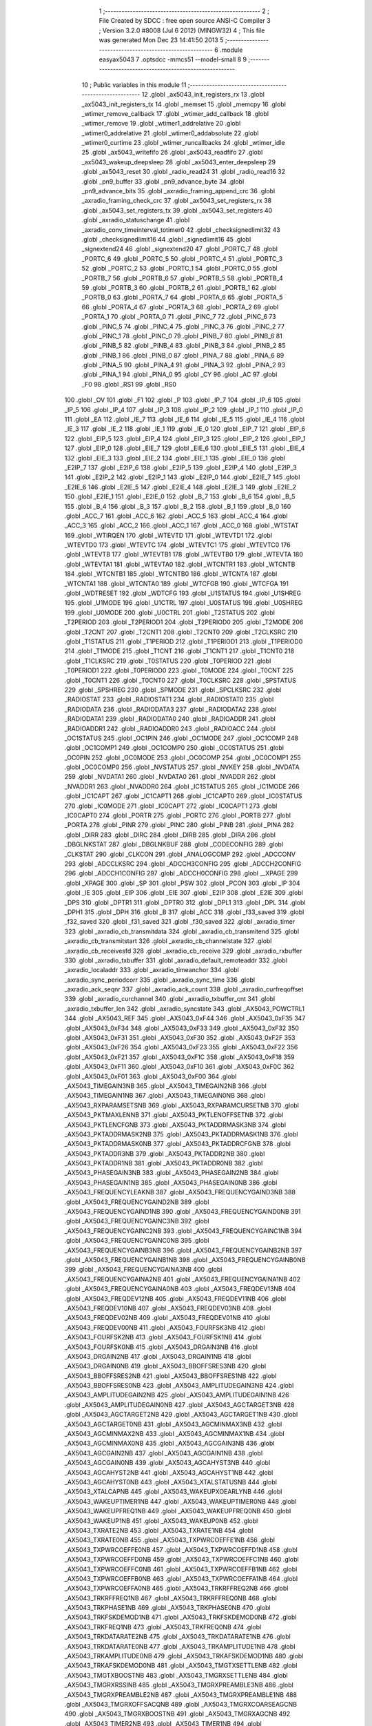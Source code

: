                               1 ;--------------------------------------------------------
                              2 ; File Created by SDCC : free open source ANSI-C Compiler
                              3 ; Version 3.2.0 #8008 (Jul  6 2012) (MINGW32)
                              4 ; This file was generated Mon Dec 23 14:41:50 2013
                              5 ;--------------------------------------------------------
                              6 	.module easyax5043
                              7 	.optsdcc -mmcs51 --model-small
                              8 	
                              9 ;--------------------------------------------------------
                             10 ; Public variables in this module
                             11 ;--------------------------------------------------------
                             12 	.globl _ax5043_init_registers_rx
                             13 	.globl _ax5043_init_registers_tx
                             14 	.globl _memset
                             15 	.globl _memcpy
                             16 	.globl _wtimer_remove_callback
                             17 	.globl _wtimer_add_callback
                             18 	.globl _wtimer_remove
                             19 	.globl _wtimer1_addrelative
                             20 	.globl _wtimer0_addrelative
                             21 	.globl _wtimer0_addabsolute
                             22 	.globl _wtimer0_curtime
                             23 	.globl _wtimer_runcallbacks
                             24 	.globl _wtimer_idle
                             25 	.globl _ax5043_writefifo
                             26 	.globl _ax5043_readfifo
                             27 	.globl _ax5043_wakeup_deepsleep
                             28 	.globl _ax5043_enter_deepsleep
                             29 	.globl _ax5043_reset
                             30 	.globl _radio_read24
                             31 	.globl _radio_read16
                             32 	.globl _pn9_buffer
                             33 	.globl _pn9_advance_byte
                             34 	.globl _pn9_advance_bits
                             35 	.globl _axradio_framing_append_crc
                             36 	.globl _axradio_framing_check_crc
                             37 	.globl _ax5043_set_registers_rx
                             38 	.globl _ax5043_set_registers_tx
                             39 	.globl _ax5043_set_registers
                             40 	.globl _axradio_statuschange
                             41 	.globl _axradio_conv_timeinterval_totimer0
                             42 	.globl _checksignedlimit32
                             43 	.globl _checksignedlimit16
                             44 	.globl _signedlimit16
                             45 	.globl _signextend24
                             46 	.globl _signextend20
                             47 	.globl _PORTC_7
                             48 	.globl _PORTC_6
                             49 	.globl _PORTC_5
                             50 	.globl _PORTC_4
                             51 	.globl _PORTC_3
                             52 	.globl _PORTC_2
                             53 	.globl _PORTC_1
                             54 	.globl _PORTC_0
                             55 	.globl _PORTB_7
                             56 	.globl _PORTB_6
                             57 	.globl _PORTB_5
                             58 	.globl _PORTB_4
                             59 	.globl _PORTB_3
                             60 	.globl _PORTB_2
                             61 	.globl _PORTB_1
                             62 	.globl _PORTB_0
                             63 	.globl _PORTA_7
                             64 	.globl _PORTA_6
                             65 	.globl _PORTA_5
                             66 	.globl _PORTA_4
                             67 	.globl _PORTA_3
                             68 	.globl _PORTA_2
                             69 	.globl _PORTA_1
                             70 	.globl _PORTA_0
                             71 	.globl _PINC_7
                             72 	.globl _PINC_6
                             73 	.globl _PINC_5
                             74 	.globl _PINC_4
                             75 	.globl _PINC_3
                             76 	.globl _PINC_2
                             77 	.globl _PINC_1
                             78 	.globl _PINC_0
                             79 	.globl _PINB_7
                             80 	.globl _PINB_6
                             81 	.globl _PINB_5
                             82 	.globl _PINB_4
                             83 	.globl _PINB_3
                             84 	.globl _PINB_2
                             85 	.globl _PINB_1
                             86 	.globl _PINB_0
                             87 	.globl _PINA_7
                             88 	.globl _PINA_6
                             89 	.globl _PINA_5
                             90 	.globl _PINA_4
                             91 	.globl _PINA_3
                             92 	.globl _PINA_2
                             93 	.globl _PINA_1
                             94 	.globl _PINA_0
                             95 	.globl _CY
                             96 	.globl _AC
                             97 	.globl _F0
                             98 	.globl _RS1
                             99 	.globl _RS0
                            100 	.globl _OV
                            101 	.globl _F1
                            102 	.globl _P
                            103 	.globl _IP_7
                            104 	.globl _IP_6
                            105 	.globl _IP_5
                            106 	.globl _IP_4
                            107 	.globl _IP_3
                            108 	.globl _IP_2
                            109 	.globl _IP_1
                            110 	.globl _IP_0
                            111 	.globl _EA
                            112 	.globl _IE_7
                            113 	.globl _IE_6
                            114 	.globl _IE_5
                            115 	.globl _IE_4
                            116 	.globl _IE_3
                            117 	.globl _IE_2
                            118 	.globl _IE_1
                            119 	.globl _IE_0
                            120 	.globl _EIP_7
                            121 	.globl _EIP_6
                            122 	.globl _EIP_5
                            123 	.globl _EIP_4
                            124 	.globl _EIP_3
                            125 	.globl _EIP_2
                            126 	.globl _EIP_1
                            127 	.globl _EIP_0
                            128 	.globl _EIE_7
                            129 	.globl _EIE_6
                            130 	.globl _EIE_5
                            131 	.globl _EIE_4
                            132 	.globl _EIE_3
                            133 	.globl _EIE_2
                            134 	.globl _EIE_1
                            135 	.globl _EIE_0
                            136 	.globl _E2IP_7
                            137 	.globl _E2IP_6
                            138 	.globl _E2IP_5
                            139 	.globl _E2IP_4
                            140 	.globl _E2IP_3
                            141 	.globl _E2IP_2
                            142 	.globl _E2IP_1
                            143 	.globl _E2IP_0
                            144 	.globl _E2IE_7
                            145 	.globl _E2IE_6
                            146 	.globl _E2IE_5
                            147 	.globl _E2IE_4
                            148 	.globl _E2IE_3
                            149 	.globl _E2IE_2
                            150 	.globl _E2IE_1
                            151 	.globl _E2IE_0
                            152 	.globl _B_7
                            153 	.globl _B_6
                            154 	.globl _B_5
                            155 	.globl _B_4
                            156 	.globl _B_3
                            157 	.globl _B_2
                            158 	.globl _B_1
                            159 	.globl _B_0
                            160 	.globl _ACC_7
                            161 	.globl _ACC_6
                            162 	.globl _ACC_5
                            163 	.globl _ACC_4
                            164 	.globl _ACC_3
                            165 	.globl _ACC_2
                            166 	.globl _ACC_1
                            167 	.globl _ACC_0
                            168 	.globl _WTSTAT
                            169 	.globl _WTIRQEN
                            170 	.globl _WTEVTD
                            171 	.globl _WTEVTD1
                            172 	.globl _WTEVTD0
                            173 	.globl _WTEVTC
                            174 	.globl _WTEVTC1
                            175 	.globl _WTEVTC0
                            176 	.globl _WTEVTB
                            177 	.globl _WTEVTB1
                            178 	.globl _WTEVTB0
                            179 	.globl _WTEVTA
                            180 	.globl _WTEVTA1
                            181 	.globl _WTEVTA0
                            182 	.globl _WTCNTR1
                            183 	.globl _WTCNTB
                            184 	.globl _WTCNTB1
                            185 	.globl _WTCNTB0
                            186 	.globl _WTCNTA
                            187 	.globl _WTCNTA1
                            188 	.globl _WTCNTA0
                            189 	.globl _WTCFGB
                            190 	.globl _WTCFGA
                            191 	.globl _WDTRESET
                            192 	.globl _WDTCFG
                            193 	.globl _U1STATUS
                            194 	.globl _U1SHREG
                            195 	.globl _U1MODE
                            196 	.globl _U1CTRL
                            197 	.globl _U0STATUS
                            198 	.globl _U0SHREG
                            199 	.globl _U0MODE
                            200 	.globl _U0CTRL
                            201 	.globl _T2STATUS
                            202 	.globl _T2PERIOD
                            203 	.globl _T2PERIOD1
                            204 	.globl _T2PERIOD0
                            205 	.globl _T2MODE
                            206 	.globl _T2CNT
                            207 	.globl _T2CNT1
                            208 	.globl _T2CNT0
                            209 	.globl _T2CLKSRC
                            210 	.globl _T1STATUS
                            211 	.globl _T1PERIOD
                            212 	.globl _T1PERIOD1
                            213 	.globl _T1PERIOD0
                            214 	.globl _T1MODE
                            215 	.globl _T1CNT
                            216 	.globl _T1CNT1
                            217 	.globl _T1CNT0
                            218 	.globl _T1CLKSRC
                            219 	.globl _T0STATUS
                            220 	.globl _T0PERIOD
                            221 	.globl _T0PERIOD1
                            222 	.globl _T0PERIOD0
                            223 	.globl _T0MODE
                            224 	.globl _T0CNT
                            225 	.globl _T0CNT1
                            226 	.globl _T0CNT0
                            227 	.globl _T0CLKSRC
                            228 	.globl _SPSTATUS
                            229 	.globl _SPSHREG
                            230 	.globl _SPMODE
                            231 	.globl _SPCLKSRC
                            232 	.globl _RADIOSTAT
                            233 	.globl _RADIOSTAT1
                            234 	.globl _RADIOSTAT0
                            235 	.globl _RADIODATA
                            236 	.globl _RADIODATA3
                            237 	.globl _RADIODATA2
                            238 	.globl _RADIODATA1
                            239 	.globl _RADIODATA0
                            240 	.globl _RADIOADDR
                            241 	.globl _RADIOADDR1
                            242 	.globl _RADIOADDR0
                            243 	.globl _RADIOACC
                            244 	.globl _OC1STATUS
                            245 	.globl _OC1PIN
                            246 	.globl _OC1MODE
                            247 	.globl _OC1COMP
                            248 	.globl _OC1COMP1
                            249 	.globl _OC1COMP0
                            250 	.globl _OC0STATUS
                            251 	.globl _OC0PIN
                            252 	.globl _OC0MODE
                            253 	.globl _OC0COMP
                            254 	.globl _OC0COMP1
                            255 	.globl _OC0COMP0
                            256 	.globl _NVSTATUS
                            257 	.globl _NVKEY
                            258 	.globl _NVDATA
                            259 	.globl _NVDATA1
                            260 	.globl _NVDATA0
                            261 	.globl _NVADDR
                            262 	.globl _NVADDR1
                            263 	.globl _NVADDR0
                            264 	.globl _IC1STATUS
                            265 	.globl _IC1MODE
                            266 	.globl _IC1CAPT
                            267 	.globl _IC1CAPT1
                            268 	.globl _IC1CAPT0
                            269 	.globl _IC0STATUS
                            270 	.globl _IC0MODE
                            271 	.globl _IC0CAPT
                            272 	.globl _IC0CAPT1
                            273 	.globl _IC0CAPT0
                            274 	.globl _PORTR
                            275 	.globl _PORTC
                            276 	.globl _PORTB
                            277 	.globl _PORTA
                            278 	.globl _PINR
                            279 	.globl _PINC
                            280 	.globl _PINB
                            281 	.globl _PINA
                            282 	.globl _DIRR
                            283 	.globl _DIRC
                            284 	.globl _DIRB
                            285 	.globl _DIRA
                            286 	.globl _DBGLNKSTAT
                            287 	.globl _DBGLNKBUF
                            288 	.globl _CODECONFIG
                            289 	.globl _CLKSTAT
                            290 	.globl _CLKCON
                            291 	.globl _ANALOGCOMP
                            292 	.globl _ADCCONV
                            293 	.globl _ADCCLKSRC
                            294 	.globl _ADCCH3CONFIG
                            295 	.globl _ADCCH2CONFIG
                            296 	.globl _ADCCH1CONFIG
                            297 	.globl _ADCCH0CONFIG
                            298 	.globl __XPAGE
                            299 	.globl _XPAGE
                            300 	.globl _SP
                            301 	.globl _PSW
                            302 	.globl _PCON
                            303 	.globl _IP
                            304 	.globl _IE
                            305 	.globl _EIP
                            306 	.globl _EIE
                            307 	.globl _E2IP
                            308 	.globl _E2IE
                            309 	.globl _DPS
                            310 	.globl _DPTR1
                            311 	.globl _DPTR0
                            312 	.globl _DPL1
                            313 	.globl _DPL
                            314 	.globl _DPH1
                            315 	.globl _DPH
                            316 	.globl _B
                            317 	.globl _ACC
                            318 	.globl _f33_saved
                            319 	.globl _f32_saved
                            320 	.globl _f31_saved
                            321 	.globl _f30_saved
                            322 	.globl _axradio_timer
                            323 	.globl _axradio_cb_transmitdata
                            324 	.globl _axradio_cb_transmitend
                            325 	.globl _axradio_cb_transmitstart
                            326 	.globl _axradio_cb_channelstate
                            327 	.globl _axradio_cb_receivesfd
                            328 	.globl _axradio_cb_receive
                            329 	.globl _axradio_rxbuffer
                            330 	.globl _axradio_txbuffer
                            331 	.globl _axradio_default_remoteaddr
                            332 	.globl _axradio_localaddr
                            333 	.globl _axradio_timeanchor
                            334 	.globl _axradio_sync_periodcorr
                            335 	.globl _axradio_sync_time
                            336 	.globl _axradio_ack_seqnr
                            337 	.globl _axradio_ack_count
                            338 	.globl _axradio_curfreqoffset
                            339 	.globl _axradio_curchannel
                            340 	.globl _axradio_txbuffer_cnt
                            341 	.globl _axradio_txbuffer_len
                            342 	.globl _axradio_syncstate
                            343 	.globl _AX5043_POWCTRL1
                            344 	.globl _AX5043_REF
                            345 	.globl _AX5043_0xF44
                            346 	.globl _AX5043_0xF35
                            347 	.globl _AX5043_0xF34
                            348 	.globl _AX5043_0xF33
                            349 	.globl _AX5043_0xF32
                            350 	.globl _AX5043_0xF31
                            351 	.globl _AX5043_0xF30
                            352 	.globl _AX5043_0xF2F
                            353 	.globl _AX5043_0xF26
                            354 	.globl _AX5043_0xF23
                            355 	.globl _AX5043_0xF22
                            356 	.globl _AX5043_0xF21
                            357 	.globl _AX5043_0xF1C
                            358 	.globl _AX5043_0xF18
                            359 	.globl _AX5043_0xF11
                            360 	.globl _AX5043_0xF10
                            361 	.globl _AX5043_0xF0C
                            362 	.globl _AX5043_0xF01
                            363 	.globl _AX5043_0xF00
                            364 	.globl _AX5043_TIMEGAIN3NB
                            365 	.globl _AX5043_TIMEGAIN2NB
                            366 	.globl _AX5043_TIMEGAIN1NB
                            367 	.globl _AX5043_TIMEGAIN0NB
                            368 	.globl _AX5043_RXPARAMSETSNB
                            369 	.globl _AX5043_RXPARAMCURSETNB
                            370 	.globl _AX5043_PKTMAXLENNB
                            371 	.globl _AX5043_PKTLENOFFSETNB
                            372 	.globl _AX5043_PKTLENCFGNB
                            373 	.globl _AX5043_PKTADDRMASK3NB
                            374 	.globl _AX5043_PKTADDRMASK2NB
                            375 	.globl _AX5043_PKTADDRMASK1NB
                            376 	.globl _AX5043_PKTADDRMASK0NB
                            377 	.globl _AX5043_PKTADDRCFGNB
                            378 	.globl _AX5043_PKTADDR3NB
                            379 	.globl _AX5043_PKTADDR2NB
                            380 	.globl _AX5043_PKTADDR1NB
                            381 	.globl _AX5043_PKTADDR0NB
                            382 	.globl _AX5043_PHASEGAIN3NB
                            383 	.globl _AX5043_PHASEGAIN2NB
                            384 	.globl _AX5043_PHASEGAIN1NB
                            385 	.globl _AX5043_PHASEGAIN0NB
                            386 	.globl _AX5043_FREQUENCYLEAKNB
                            387 	.globl _AX5043_FREQUENCYGAIND3NB
                            388 	.globl _AX5043_FREQUENCYGAIND2NB
                            389 	.globl _AX5043_FREQUENCYGAIND1NB
                            390 	.globl _AX5043_FREQUENCYGAIND0NB
                            391 	.globl _AX5043_FREQUENCYGAINC3NB
                            392 	.globl _AX5043_FREQUENCYGAINC2NB
                            393 	.globl _AX5043_FREQUENCYGAINC1NB
                            394 	.globl _AX5043_FREQUENCYGAINC0NB
                            395 	.globl _AX5043_FREQUENCYGAINB3NB
                            396 	.globl _AX5043_FREQUENCYGAINB2NB
                            397 	.globl _AX5043_FREQUENCYGAINB1NB
                            398 	.globl _AX5043_FREQUENCYGAINB0NB
                            399 	.globl _AX5043_FREQUENCYGAINA3NB
                            400 	.globl _AX5043_FREQUENCYGAINA2NB
                            401 	.globl _AX5043_FREQUENCYGAINA1NB
                            402 	.globl _AX5043_FREQUENCYGAINA0NB
                            403 	.globl _AX5043_FREQDEV13NB
                            404 	.globl _AX5043_FREQDEV12NB
                            405 	.globl _AX5043_FREQDEV11NB
                            406 	.globl _AX5043_FREQDEV10NB
                            407 	.globl _AX5043_FREQDEV03NB
                            408 	.globl _AX5043_FREQDEV02NB
                            409 	.globl _AX5043_FREQDEV01NB
                            410 	.globl _AX5043_FREQDEV00NB
                            411 	.globl _AX5043_FOURFSK3NB
                            412 	.globl _AX5043_FOURFSK2NB
                            413 	.globl _AX5043_FOURFSK1NB
                            414 	.globl _AX5043_FOURFSK0NB
                            415 	.globl _AX5043_DRGAIN3NB
                            416 	.globl _AX5043_DRGAIN2NB
                            417 	.globl _AX5043_DRGAIN1NB
                            418 	.globl _AX5043_DRGAIN0NB
                            419 	.globl _AX5043_BBOFFSRES3NB
                            420 	.globl _AX5043_BBOFFSRES2NB
                            421 	.globl _AX5043_BBOFFSRES1NB
                            422 	.globl _AX5043_BBOFFSRES0NB
                            423 	.globl _AX5043_AMPLITUDEGAIN3NB
                            424 	.globl _AX5043_AMPLITUDEGAIN2NB
                            425 	.globl _AX5043_AMPLITUDEGAIN1NB
                            426 	.globl _AX5043_AMPLITUDEGAIN0NB
                            427 	.globl _AX5043_AGCTARGET3NB
                            428 	.globl _AX5043_AGCTARGET2NB
                            429 	.globl _AX5043_AGCTARGET1NB
                            430 	.globl _AX5043_AGCTARGET0NB
                            431 	.globl _AX5043_AGCMINMAX3NB
                            432 	.globl _AX5043_AGCMINMAX2NB
                            433 	.globl _AX5043_AGCMINMAX1NB
                            434 	.globl _AX5043_AGCMINMAX0NB
                            435 	.globl _AX5043_AGCGAIN3NB
                            436 	.globl _AX5043_AGCGAIN2NB
                            437 	.globl _AX5043_AGCGAIN1NB
                            438 	.globl _AX5043_AGCGAIN0NB
                            439 	.globl _AX5043_AGCAHYST3NB
                            440 	.globl _AX5043_AGCAHYST2NB
                            441 	.globl _AX5043_AGCAHYST1NB
                            442 	.globl _AX5043_AGCAHYST0NB
                            443 	.globl _AX5043_XTALSTATUSNB
                            444 	.globl _AX5043_XTALCAPNB
                            445 	.globl _AX5043_WAKEUPXOEARLYNB
                            446 	.globl _AX5043_WAKEUPTIMER1NB
                            447 	.globl _AX5043_WAKEUPTIMER0NB
                            448 	.globl _AX5043_WAKEUPFREQ1NB
                            449 	.globl _AX5043_WAKEUPFREQ0NB
                            450 	.globl _AX5043_WAKEUP1NB
                            451 	.globl _AX5043_WAKEUP0NB
                            452 	.globl _AX5043_TXRATE2NB
                            453 	.globl _AX5043_TXRATE1NB
                            454 	.globl _AX5043_TXRATE0NB
                            455 	.globl _AX5043_TXPWRCOEFFE1NB
                            456 	.globl _AX5043_TXPWRCOEFFE0NB
                            457 	.globl _AX5043_TXPWRCOEFFD1NB
                            458 	.globl _AX5043_TXPWRCOEFFD0NB
                            459 	.globl _AX5043_TXPWRCOEFFC1NB
                            460 	.globl _AX5043_TXPWRCOEFFC0NB
                            461 	.globl _AX5043_TXPWRCOEFFB1NB
                            462 	.globl _AX5043_TXPWRCOEFFB0NB
                            463 	.globl _AX5043_TXPWRCOEFFA1NB
                            464 	.globl _AX5043_TXPWRCOEFFA0NB
                            465 	.globl _AX5043_TRKRFFREQ2NB
                            466 	.globl _AX5043_TRKRFFREQ1NB
                            467 	.globl _AX5043_TRKRFFREQ0NB
                            468 	.globl _AX5043_TRKPHASE1NB
                            469 	.globl _AX5043_TRKPHASE0NB
                            470 	.globl _AX5043_TRKFSKDEMOD1NB
                            471 	.globl _AX5043_TRKFSKDEMOD0NB
                            472 	.globl _AX5043_TRKFREQ1NB
                            473 	.globl _AX5043_TRKFREQ0NB
                            474 	.globl _AX5043_TRKDATARATE2NB
                            475 	.globl _AX5043_TRKDATARATE1NB
                            476 	.globl _AX5043_TRKDATARATE0NB
                            477 	.globl _AX5043_TRKAMPLITUDE1NB
                            478 	.globl _AX5043_TRKAMPLITUDE0NB
                            479 	.globl _AX5043_TRKAFSKDEMOD1NB
                            480 	.globl _AX5043_TRKAFSKDEMOD0NB
                            481 	.globl _AX5043_TMGTXSETTLENB
                            482 	.globl _AX5043_TMGTXBOOSTNB
                            483 	.globl _AX5043_TMGRXSETTLENB
                            484 	.globl _AX5043_TMGRXRSSINB
                            485 	.globl _AX5043_TMGRXPREAMBLE3NB
                            486 	.globl _AX5043_TMGRXPREAMBLE2NB
                            487 	.globl _AX5043_TMGRXPREAMBLE1NB
                            488 	.globl _AX5043_TMGRXOFFSACQNB
                            489 	.globl _AX5043_TMGRXCOARSEAGCNB
                            490 	.globl _AX5043_TMGRXBOOSTNB
                            491 	.globl _AX5043_TMGRXAGCNB
                            492 	.globl _AX5043_TIMER2NB
                            493 	.globl _AX5043_TIMER1NB
                            494 	.globl _AX5043_TIMER0NB
                            495 	.globl _AX5043_SILICONREVISIONNB
                            496 	.globl _AX5043_SCRATCHNB
                            497 	.globl _AX5043_RXDATARATE2NB
                            498 	.globl _AX5043_RXDATARATE1NB
                            499 	.globl _AX5043_RXDATARATE0NB
                            500 	.globl _AX5043_RSSIREFERENCENB
                            501 	.globl _AX5043_RSSIABSTHRNB
                            502 	.globl _AX5043_RSSINB
                            503 	.globl _AX5043_RADIOSTATENB
                            504 	.globl _AX5043_RADIOEVENTREQ1NB
                            505 	.globl _AX5043_RADIOEVENTREQ0NB
                            506 	.globl _AX5043_RADIOEVENTMASK1NB
                            507 	.globl _AX5043_RADIOEVENTMASK0NB
                            508 	.globl _AX5043_PWRMODENB
                            509 	.globl _AX5043_PWRAMPNB
                            510 	.globl _AX5043_POWSTICKYSTATNB
                            511 	.globl _AX5043_POWSTATNB
                            512 	.globl _AX5043_POWIRQMASKNB
                            513 	.globl _AX5043_PLLVCOIRNB
                            514 	.globl _AX5043_PLLVCOINB
                            515 	.globl _AX5043_PLLVCODIVNB
                            516 	.globl _AX5043_PLLRNGCLKNB
                            517 	.globl _AX5043_PLLRANGINGBNB
                            518 	.globl _AX5043_PLLRANGINGANB
                            519 	.globl _AX5043_PLLLOOPBOOSTNB
                            520 	.globl _AX5043_PLLLOOPNB
                            521 	.globl _AX5043_PLLLOCKDETNB
                            522 	.globl _AX5043_PLLCPIBOOSTNB
                            523 	.globl _AX5043_PLLCPINB
                            524 	.globl _AX5043_PKTSTOREFLAGSNB
                            525 	.globl _AX5043_PKTMISCFLAGSNB
                            526 	.globl _AX5043_PKTCHUNKSIZENB
                            527 	.globl _AX5043_PKTACCEPTFLAGSNB
                            528 	.globl _AX5043_PINSTATENB
                            529 	.globl _AX5043_PINFUNCSYSCLKNB
                            530 	.globl _AX5043_PINFUNCPWRAMPNB
                            531 	.globl _AX5043_PINFUNCIRQNB
                            532 	.globl _AX5043_PINFUNCDCLKNB
                            533 	.globl _AX5043_PINFUNCDATANB
                            534 	.globl _AX5043_PINFUNCANTSELNB
                            535 	.globl _AX5043_MODULATIONNB
                            536 	.globl _AX5043_MODCFGFNB
                            537 	.globl _AX5043_MODCFGANB
                            538 	.globl _AX5043_MAXRFOFFSET2NB
                            539 	.globl _AX5043_MAXRFOFFSET1NB
                            540 	.globl _AX5043_MAXRFOFFSET0NB
                            541 	.globl _AX5043_MAXDROFFSET2NB
                            542 	.globl _AX5043_MAXDROFFSET1NB
                            543 	.globl _AX5043_MAXDROFFSET0NB
                            544 	.globl _AX5043_MATCH1PAT1NB
                            545 	.globl _AX5043_MATCH1PAT0NB
                            546 	.globl _AX5043_MATCH1MINNB
                            547 	.globl _AX5043_MATCH1MAXNB
                            548 	.globl _AX5043_MATCH1LENNB
                            549 	.globl _AX5043_MATCH0PAT3NB
                            550 	.globl _AX5043_MATCH0PAT2NB
                            551 	.globl _AX5043_MATCH0PAT1NB
                            552 	.globl _AX5043_MATCH0PAT0NB
                            553 	.globl _AX5043_MATCH0MINNB
                            554 	.globl _AX5043_MATCH0MAXNB
                            555 	.globl _AX5043_MATCH0LENNB
                            556 	.globl _AX5043_LPOSCSTATUSNB
                            557 	.globl _AX5043_LPOSCREF1NB
                            558 	.globl _AX5043_LPOSCREF0NB
                            559 	.globl _AX5043_LPOSCPER1NB
                            560 	.globl _AX5043_LPOSCPER0NB
                            561 	.globl _AX5043_LPOSCKFILT1NB
                            562 	.globl _AX5043_LPOSCKFILT0NB
                            563 	.globl _AX5043_LPOSCFREQ1NB
                            564 	.globl _AX5043_LPOSCFREQ0NB
                            565 	.globl _AX5043_LPOSCCONFIGNB
                            566 	.globl _AX5043_IRQREQUEST1NB
                            567 	.globl _AX5043_IRQREQUEST0NB
                            568 	.globl _AX5043_IRQMASK1NB
                            569 	.globl _AX5043_IRQMASK0NB
                            570 	.globl _AX5043_IRQINVERSION1NB
                            571 	.globl _AX5043_IRQINVERSION0NB
                            572 	.globl _AX5043_IFFREQ1NB
                            573 	.globl _AX5043_IFFREQ0NB
                            574 	.globl _AX5043_GPADCPERIODNB
                            575 	.globl _AX5043_GPADCCTRLNB
                            576 	.globl _AX5043_GPADC13VALUE1NB
                            577 	.globl _AX5043_GPADC13VALUE0NB
                            578 	.globl _AX5043_FSKDMIN1NB
                            579 	.globl _AX5043_FSKDMIN0NB
                            580 	.globl _AX5043_FSKDMAX1NB
                            581 	.globl _AX5043_FSKDMAX0NB
                            582 	.globl _AX5043_FSKDEV2NB
                            583 	.globl _AX5043_FSKDEV1NB
                            584 	.globl _AX5043_FSKDEV0NB
                            585 	.globl _AX5043_FREQB3NB
                            586 	.globl _AX5043_FREQB2NB
                            587 	.globl _AX5043_FREQB1NB
                            588 	.globl _AX5043_FREQB0NB
                            589 	.globl _AX5043_FREQA3NB
                            590 	.globl _AX5043_FREQA2NB
                            591 	.globl _AX5043_FREQA1NB
                            592 	.globl _AX5043_FREQA0NB
                            593 	.globl _AX5043_FRAMINGNB
                            594 	.globl _AX5043_FIFOTHRESH1NB
                            595 	.globl _AX5043_FIFOTHRESH0NB
                            596 	.globl _AX5043_FIFOSTATNB
                            597 	.globl _AX5043_FIFOFREE1NB
                            598 	.globl _AX5043_FIFOFREE0NB
                            599 	.globl _AX5043_FIFODATANB
                            600 	.globl _AX5043_FIFOCOUNT1NB
                            601 	.globl _AX5043_FIFOCOUNT0NB
                            602 	.globl _AX5043_FECSYNCNB
                            603 	.globl _AX5043_FECSTATUSNB
                            604 	.globl _AX5043_FECNB
                            605 	.globl _AX5043_ENCODINGNB
                            606 	.globl _AX5043_DIVERSITYNB
                            607 	.globl _AX5043_DECIMATIONNB
                            608 	.globl _AX5043_DACVALUE1NB
                            609 	.globl _AX5043_DACVALUE0NB
                            610 	.globl _AX5043_DACCONFIGNB
                            611 	.globl _AX5043_CRCINIT3NB
                            612 	.globl _AX5043_CRCINIT2NB
                            613 	.globl _AX5043_CRCINIT1NB
                            614 	.globl _AX5043_CRCINIT0NB
                            615 	.globl _AX5043_BGNDRSSITHRNB
                            616 	.globl _AX5043_BGNDRSSIGAINNB
                            617 	.globl _AX5043_BGNDRSSINB
                            618 	.globl _AX5043_BBTUNENB
                            619 	.globl _AX5043_BBOFFSCAPNB
                            620 	.globl _AX5043_AMPLFILTERNB
                            621 	.globl _AX5043_AGCCOUNTERNB
                            622 	.globl _AX5043_AFSKSPACE1NB
                            623 	.globl _AX5043_AFSKSPACE0NB
                            624 	.globl _AX5043_AFSKMARK1NB
                            625 	.globl _AX5043_AFSKMARK0NB
                            626 	.globl _AX5043_AFSKCTRLNB
                            627 	.globl _AX5043_TIMEGAIN3
                            628 	.globl _AX5043_TIMEGAIN2
                            629 	.globl _AX5043_TIMEGAIN1
                            630 	.globl _AX5043_TIMEGAIN0
                            631 	.globl _AX5043_RXPARAMSETS
                            632 	.globl _AX5043_RXPARAMCURSET
                            633 	.globl _AX5043_PKTMAXLEN
                            634 	.globl _AX5043_PKTLENOFFSET
                            635 	.globl _AX5043_PKTLENCFG
                            636 	.globl _AX5043_PKTADDRMASK3
                            637 	.globl _AX5043_PKTADDRMASK2
                            638 	.globl _AX5043_PKTADDRMASK1
                            639 	.globl _AX5043_PKTADDRMASK0
                            640 	.globl _AX5043_PKTADDRCFG
                            641 	.globl _AX5043_PKTADDR3
                            642 	.globl _AX5043_PKTADDR2
                            643 	.globl _AX5043_PKTADDR1
                            644 	.globl _AX5043_PKTADDR0
                            645 	.globl _AX5043_PHASEGAIN3
                            646 	.globl _AX5043_PHASEGAIN2
                            647 	.globl _AX5043_PHASEGAIN1
                            648 	.globl _AX5043_PHASEGAIN0
                            649 	.globl _AX5043_FREQUENCYLEAK
                            650 	.globl _AX5043_FREQUENCYGAIND3
                            651 	.globl _AX5043_FREQUENCYGAIND2
                            652 	.globl _AX5043_FREQUENCYGAIND1
                            653 	.globl _AX5043_FREQUENCYGAIND0
                            654 	.globl _AX5043_FREQUENCYGAINC3
                            655 	.globl _AX5043_FREQUENCYGAINC2
                            656 	.globl _AX5043_FREQUENCYGAINC1
                            657 	.globl _AX5043_FREQUENCYGAINC0
                            658 	.globl _AX5043_FREQUENCYGAINB3
                            659 	.globl _AX5043_FREQUENCYGAINB2
                            660 	.globl _AX5043_FREQUENCYGAINB1
                            661 	.globl _AX5043_FREQUENCYGAINB0
                            662 	.globl _AX5043_FREQUENCYGAINA3
                            663 	.globl _AX5043_FREQUENCYGAINA2
                            664 	.globl _AX5043_FREQUENCYGAINA1
                            665 	.globl _AX5043_FREQUENCYGAINA0
                            666 	.globl _AX5043_FREQDEV13
                            667 	.globl _AX5043_FREQDEV12
                            668 	.globl _AX5043_FREQDEV11
                            669 	.globl _AX5043_FREQDEV10
                            670 	.globl _AX5043_FREQDEV03
                            671 	.globl _AX5043_FREQDEV02
                            672 	.globl _AX5043_FREQDEV01
                            673 	.globl _AX5043_FREQDEV00
                            674 	.globl _AX5043_FOURFSK3
                            675 	.globl _AX5043_FOURFSK2
                            676 	.globl _AX5043_FOURFSK1
                            677 	.globl _AX5043_FOURFSK0
                            678 	.globl _AX5043_DRGAIN3
                            679 	.globl _AX5043_DRGAIN2
                            680 	.globl _AX5043_DRGAIN1
                            681 	.globl _AX5043_DRGAIN0
                            682 	.globl _AX5043_BBOFFSRES3
                            683 	.globl _AX5043_BBOFFSRES2
                            684 	.globl _AX5043_BBOFFSRES1
                            685 	.globl _AX5043_BBOFFSRES0
                            686 	.globl _AX5043_AMPLITUDEGAIN3
                            687 	.globl _AX5043_AMPLITUDEGAIN2
                            688 	.globl _AX5043_AMPLITUDEGAIN1
                            689 	.globl _AX5043_AMPLITUDEGAIN0
                            690 	.globl _AX5043_AGCTARGET3
                            691 	.globl _AX5043_AGCTARGET2
                            692 	.globl _AX5043_AGCTARGET1
                            693 	.globl _AX5043_AGCTARGET0
                            694 	.globl _AX5043_AGCMINMAX3
                            695 	.globl _AX5043_AGCMINMAX2
                            696 	.globl _AX5043_AGCMINMAX1
                            697 	.globl _AX5043_AGCMINMAX0
                            698 	.globl _AX5043_AGCGAIN3
                            699 	.globl _AX5043_AGCGAIN2
                            700 	.globl _AX5043_AGCGAIN1
                            701 	.globl _AX5043_AGCGAIN0
                            702 	.globl _AX5043_AGCAHYST3
                            703 	.globl _AX5043_AGCAHYST2
                            704 	.globl _AX5043_AGCAHYST1
                            705 	.globl _AX5043_AGCAHYST0
                            706 	.globl _AX5043_XTALSTATUS
                            707 	.globl _AX5043_XTALCAP
                            708 	.globl _AX5043_WAKEUPXOEARLY
                            709 	.globl _AX5043_WAKEUPTIMER1
                            710 	.globl _AX5043_WAKEUPTIMER0
                            711 	.globl _AX5043_WAKEUPFREQ1
                            712 	.globl _AX5043_WAKEUPFREQ0
                            713 	.globl _AX5043_WAKEUP1
                            714 	.globl _AX5043_WAKEUP0
                            715 	.globl _AX5043_TXRATE2
                            716 	.globl _AX5043_TXRATE1
                            717 	.globl _AX5043_TXRATE0
                            718 	.globl _AX5043_TXPWRCOEFFE1
                            719 	.globl _AX5043_TXPWRCOEFFE0
                            720 	.globl _AX5043_TXPWRCOEFFD1
                            721 	.globl _AX5043_TXPWRCOEFFD0
                            722 	.globl _AX5043_TXPWRCOEFFC1
                            723 	.globl _AX5043_TXPWRCOEFFC0
                            724 	.globl _AX5043_TXPWRCOEFFB1
                            725 	.globl _AX5043_TXPWRCOEFFB0
                            726 	.globl _AX5043_TXPWRCOEFFA1
                            727 	.globl _AX5043_TXPWRCOEFFA0
                            728 	.globl _AX5043_TRKRFFREQ2
                            729 	.globl _AX5043_TRKRFFREQ1
                            730 	.globl _AX5043_TRKRFFREQ0
                            731 	.globl _AX5043_TRKPHASE1
                            732 	.globl _AX5043_TRKPHASE0
                            733 	.globl _AX5043_TRKFSKDEMOD1
                            734 	.globl _AX5043_TRKFSKDEMOD0
                            735 	.globl _AX5043_TRKFREQ1
                            736 	.globl _AX5043_TRKFREQ0
                            737 	.globl _AX5043_TRKDATARATE2
                            738 	.globl _AX5043_TRKDATARATE1
                            739 	.globl _AX5043_TRKDATARATE0
                            740 	.globl _AX5043_TRKAMPLITUDE1
                            741 	.globl _AX5043_TRKAMPLITUDE0
                            742 	.globl _AX5043_TRKAFSKDEMOD1
                            743 	.globl _AX5043_TRKAFSKDEMOD0
                            744 	.globl _AX5043_TMGTXSETTLE
                            745 	.globl _AX5043_TMGTXBOOST
                            746 	.globl _AX5043_TMGRXSETTLE
                            747 	.globl _AX5043_TMGRXRSSI
                            748 	.globl _AX5043_TMGRXPREAMBLE3
                            749 	.globl _AX5043_TMGRXPREAMBLE2
                            750 	.globl _AX5043_TMGRXPREAMBLE1
                            751 	.globl _AX5043_TMGRXOFFSACQ
                            752 	.globl _AX5043_TMGRXCOARSEAGC
                            753 	.globl _AX5043_TMGRXBOOST
                            754 	.globl _AX5043_TMGRXAGC
                            755 	.globl _AX5043_TIMER2
                            756 	.globl _AX5043_TIMER1
                            757 	.globl _AX5043_TIMER0
                            758 	.globl _AX5043_SILICONREVISION
                            759 	.globl _AX5043_SCRATCH
                            760 	.globl _AX5043_RXDATARATE2
                            761 	.globl _AX5043_RXDATARATE1
                            762 	.globl _AX5043_RXDATARATE0
                            763 	.globl _AX5043_RSSIREFERENCE
                            764 	.globl _AX5043_RSSIABSTHR
                            765 	.globl _AX5043_RSSI
                            766 	.globl _AX5043_RADIOSTATE
                            767 	.globl _AX5043_RADIOEVENTREQ1
                            768 	.globl _AX5043_RADIOEVENTREQ0
                            769 	.globl _AX5043_RADIOEVENTMASK1
                            770 	.globl _AX5043_RADIOEVENTMASK0
                            771 	.globl _AX5043_PWRMODE
                            772 	.globl _AX5043_PWRAMP
                            773 	.globl _AX5043_POWSTICKYSTAT
                            774 	.globl _AX5043_POWSTAT
                            775 	.globl _AX5043_POWIRQMASK
                            776 	.globl _AX5043_PLLVCOIR
                            777 	.globl _AX5043_PLLVCOI
                            778 	.globl _AX5043_PLLVCODIV
                            779 	.globl _AX5043_PLLRNGCLK
                            780 	.globl _AX5043_PLLRANGINGB
                            781 	.globl _AX5043_PLLRANGINGA
                            782 	.globl _AX5043_PLLLOOPBOOST
                            783 	.globl _AX5043_PLLLOOP
                            784 	.globl _AX5043_PLLLOCKDET
                            785 	.globl _AX5043_PLLCPIBOOST
                            786 	.globl _AX5043_PLLCPI
                            787 	.globl _AX5043_PKTSTOREFLAGS
                            788 	.globl _AX5043_PKTMISCFLAGS
                            789 	.globl _AX5043_PKTCHUNKSIZE
                            790 	.globl _AX5043_PKTACCEPTFLAGS
                            791 	.globl _AX5043_PINSTATE
                            792 	.globl _AX5043_PINFUNCSYSCLK
                            793 	.globl _AX5043_PINFUNCPWRAMP
                            794 	.globl _AX5043_PINFUNCIRQ
                            795 	.globl _AX5043_PINFUNCDCLK
                            796 	.globl _AX5043_PINFUNCDATA
                            797 	.globl _AX5043_PINFUNCANTSEL
                            798 	.globl _AX5043_MODULATION
                            799 	.globl _AX5043_MODCFGF
                            800 	.globl _AX5043_MODCFGA
                            801 	.globl _AX5043_MAXRFOFFSET2
                            802 	.globl _AX5043_MAXRFOFFSET1
                            803 	.globl _AX5043_MAXRFOFFSET0
                            804 	.globl _AX5043_MAXDROFFSET2
                            805 	.globl _AX5043_MAXDROFFSET1
                            806 	.globl _AX5043_MAXDROFFSET0
                            807 	.globl _AX5043_MATCH1PAT1
                            808 	.globl _AX5043_MATCH1PAT0
                            809 	.globl _AX5043_MATCH1MIN
                            810 	.globl _AX5043_MATCH1MAX
                            811 	.globl _AX5043_MATCH1LEN
                            812 	.globl _AX5043_MATCH0PAT3
                            813 	.globl _AX5043_MATCH0PAT2
                            814 	.globl _AX5043_MATCH0PAT1
                            815 	.globl _AX5043_MATCH0PAT0
                            816 	.globl _AX5043_MATCH0MIN
                            817 	.globl _AX5043_MATCH0MAX
                            818 	.globl _AX5043_MATCH0LEN
                            819 	.globl _AX5043_LPOSCSTATUS
                            820 	.globl _AX5043_LPOSCREF1
                            821 	.globl _AX5043_LPOSCREF0
                            822 	.globl _AX5043_LPOSCPER1
                            823 	.globl _AX5043_LPOSCPER0
                            824 	.globl _AX5043_LPOSCKFILT1
                            825 	.globl _AX5043_LPOSCKFILT0
                            826 	.globl _AX5043_LPOSCFREQ1
                            827 	.globl _AX5043_LPOSCFREQ0
                            828 	.globl _AX5043_LPOSCCONFIG
                            829 	.globl _AX5043_IRQREQUEST1
                            830 	.globl _AX5043_IRQREQUEST0
                            831 	.globl _AX5043_IRQMASK1
                            832 	.globl _AX5043_IRQMASK0
                            833 	.globl _AX5043_IRQINVERSION1
                            834 	.globl _AX5043_IRQINVERSION0
                            835 	.globl _AX5043_IFFREQ1
                            836 	.globl _AX5043_IFFREQ0
                            837 	.globl _AX5043_GPADCPERIOD
                            838 	.globl _AX5043_GPADCCTRL
                            839 	.globl _AX5043_GPADC13VALUE1
                            840 	.globl _AX5043_GPADC13VALUE0
                            841 	.globl _AX5043_FSKDMIN1
                            842 	.globl _AX5043_FSKDMIN0
                            843 	.globl _AX5043_FSKDMAX1
                            844 	.globl _AX5043_FSKDMAX0
                            845 	.globl _AX5043_FSKDEV2
                            846 	.globl _AX5043_FSKDEV1
                            847 	.globl _AX5043_FSKDEV0
                            848 	.globl _AX5043_FREQB3
                            849 	.globl _AX5043_FREQB2
                            850 	.globl _AX5043_FREQB1
                            851 	.globl _AX5043_FREQB0
                            852 	.globl _AX5043_FREQA3
                            853 	.globl _AX5043_FREQA2
                            854 	.globl _AX5043_FREQA1
                            855 	.globl _AX5043_FREQA0
                            856 	.globl _AX5043_FRAMING
                            857 	.globl _AX5043_FIFOTHRESH1
                            858 	.globl _AX5043_FIFOTHRESH0
                            859 	.globl _AX5043_FIFOSTAT
                            860 	.globl _AX5043_FIFOFREE1
                            861 	.globl _AX5043_FIFOFREE0
                            862 	.globl _AX5043_FIFODATA
                            863 	.globl _AX5043_FIFOCOUNT1
                            864 	.globl _AX5043_FIFOCOUNT0
                            865 	.globl _AX5043_FECSYNC
                            866 	.globl _AX5043_FECSTATUS
                            867 	.globl _AX5043_FEC
                            868 	.globl _AX5043_ENCODING
                            869 	.globl _AX5043_DIVERSITY
                            870 	.globl _AX5043_DECIMATION
                            871 	.globl _AX5043_DACVALUE1
                            872 	.globl _AX5043_DACVALUE0
                            873 	.globl _AX5043_DACCONFIG
                            874 	.globl _AX5043_CRCINIT3
                            875 	.globl _AX5043_CRCINIT2
                            876 	.globl _AX5043_CRCINIT1
                            877 	.globl _AX5043_CRCINIT0
                            878 	.globl _AX5043_BGNDRSSITHR
                            879 	.globl _AX5043_BGNDRSSIGAIN
                            880 	.globl _AX5043_BGNDRSSI
                            881 	.globl _AX5043_BBTUNE
                            882 	.globl _AX5043_BBOFFSCAP
                            883 	.globl _AX5043_AMPLFILTER
                            884 	.globl _AX5043_AGCCOUNTER
                            885 	.globl _AX5043_AFSKSPACE1
                            886 	.globl _AX5043_AFSKSPACE0
                            887 	.globl _AX5043_AFSKMARK1
                            888 	.globl _AX5043_AFSKMARK0
                            889 	.globl _AX5043_AFSKCTRL
                            890 	.globl _XWTSTAT
                            891 	.globl _XWTIRQEN
                            892 	.globl _XWTEVTD
                            893 	.globl _XWTEVTD1
                            894 	.globl _XWTEVTD0
                            895 	.globl _XWTEVTC
                            896 	.globl _XWTEVTC1
                            897 	.globl _XWTEVTC0
                            898 	.globl _XWTEVTB
                            899 	.globl _XWTEVTB1
                            900 	.globl _XWTEVTB0
                            901 	.globl _XWTEVTA
                            902 	.globl _XWTEVTA1
                            903 	.globl _XWTEVTA0
                            904 	.globl _XWTCNTR1
                            905 	.globl _XWTCNTB
                            906 	.globl _XWTCNTB1
                            907 	.globl _XWTCNTB0
                            908 	.globl _XWTCNTA
                            909 	.globl _XWTCNTA1
                            910 	.globl _XWTCNTA0
                            911 	.globl _XWTCFGB
                            912 	.globl _XWTCFGA
                            913 	.globl _XWDTRESET
                            914 	.globl _XWDTCFG
                            915 	.globl _XU1STATUS
                            916 	.globl _XU1SHREG
                            917 	.globl _XU1MODE
                            918 	.globl _XU1CTRL
                            919 	.globl _XU0STATUS
                            920 	.globl _XU0SHREG
                            921 	.globl _XU0MODE
                            922 	.globl _XU0CTRL
                            923 	.globl _XT2STATUS
                            924 	.globl _XT2PERIOD
                            925 	.globl _XT2PERIOD1
                            926 	.globl _XT2PERIOD0
                            927 	.globl _XT2MODE
                            928 	.globl _XT2CNT
                            929 	.globl _XT2CNT1
                            930 	.globl _XT2CNT0
                            931 	.globl _XT2CLKSRC
                            932 	.globl _XT1STATUS
                            933 	.globl _XT1PERIOD
                            934 	.globl _XT1PERIOD1
                            935 	.globl _XT1PERIOD0
                            936 	.globl _XT1MODE
                            937 	.globl _XT1CNT
                            938 	.globl _XT1CNT1
                            939 	.globl _XT1CNT0
                            940 	.globl _XT1CLKSRC
                            941 	.globl _XT0STATUS
                            942 	.globl _XT0PERIOD
                            943 	.globl _XT0PERIOD1
                            944 	.globl _XT0PERIOD0
                            945 	.globl _XT0MODE
                            946 	.globl _XT0CNT
                            947 	.globl _XT0CNT1
                            948 	.globl _XT0CNT0
                            949 	.globl _XT0CLKSRC
                            950 	.globl _XSPSTATUS
                            951 	.globl _XSPSHREG
                            952 	.globl _XSPMODE
                            953 	.globl _XSPCLKSRC
                            954 	.globl _XRADIOSTAT
                            955 	.globl _XRADIOSTAT1
                            956 	.globl _XRADIOSTAT0
                            957 	.globl _XRADIODATA3
                            958 	.globl _XRADIODATA2
                            959 	.globl _XRADIODATA1
                            960 	.globl _XRADIODATA0
                            961 	.globl _XRADIOADDR1
                            962 	.globl _XRADIOADDR0
                            963 	.globl _XRADIOACC
                            964 	.globl _XOC1STATUS
                            965 	.globl _XOC1PIN
                            966 	.globl _XOC1MODE
                            967 	.globl _XOC1COMP
                            968 	.globl _XOC1COMP1
                            969 	.globl _XOC1COMP0
                            970 	.globl _XOC0STATUS
                            971 	.globl _XOC0PIN
                            972 	.globl _XOC0MODE
                            973 	.globl _XOC0COMP
                            974 	.globl _XOC0COMP1
                            975 	.globl _XOC0COMP0
                            976 	.globl _XNVSTATUS
                            977 	.globl _XNVKEY
                            978 	.globl _XNVDATA
                            979 	.globl _XNVDATA1
                            980 	.globl _XNVDATA0
                            981 	.globl _XNVADDR
                            982 	.globl _XNVADDR1
                            983 	.globl _XNVADDR0
                            984 	.globl _XIC1STATUS
                            985 	.globl _XIC1MODE
                            986 	.globl _XIC1CAPT
                            987 	.globl _XIC1CAPT1
                            988 	.globl _XIC1CAPT0
                            989 	.globl _XIC0STATUS
                            990 	.globl _XIC0MODE
                            991 	.globl _XIC0CAPT
                            992 	.globl _XIC0CAPT1
                            993 	.globl _XIC0CAPT0
                            994 	.globl _XPORTR
                            995 	.globl _XPORTC
                            996 	.globl _XPORTB
                            997 	.globl _XPORTA
                            998 	.globl _XPINR
                            999 	.globl _XPINC
                           1000 	.globl _XPINB
                           1001 	.globl _XPINA
                           1002 	.globl _XDIRR
                           1003 	.globl _XDIRC
                           1004 	.globl _XDIRB
                           1005 	.globl _XDIRA
                           1006 	.globl _XDBGLNKSTAT
                           1007 	.globl _XDBGLNKBUF
                           1008 	.globl _XCODECONFIG
                           1009 	.globl _XCLKSTAT
                           1010 	.globl _XCLKCON
                           1011 	.globl _XANALOGCOMP
                           1012 	.globl _XADCCONV
                           1013 	.globl _XADCCLKSRC
                           1014 	.globl _XADCCH3CONFIG
                           1015 	.globl _XADCCH2CONFIG
                           1016 	.globl _XADCCH1CONFIG
                           1017 	.globl _XADCCH0CONFIG
                           1018 	.globl _XPCON
                           1019 	.globl _XIP
                           1020 	.globl _XIE
                           1021 	.globl _XDPTR1
                           1022 	.globl _XDPTR0
                           1023 	.globl _XTALREADY
                           1024 	.globl _XTALOSC
                           1025 	.globl _XTALAMPL
                           1026 	.globl _SILICONREV
                           1027 	.globl _SCRATCH3
                           1028 	.globl _SCRATCH2
                           1029 	.globl _SCRATCH1
                           1030 	.globl _SCRATCH0
                           1031 	.globl _RADIOMUX
                           1032 	.globl _RADIOFSTATADDR
                           1033 	.globl _RADIOFSTATADDR1
                           1034 	.globl _RADIOFSTATADDR0
                           1035 	.globl _RADIOFDATAADDR
                           1036 	.globl _RADIOFDATAADDR1
                           1037 	.globl _RADIOFDATAADDR0
                           1038 	.globl _OSCRUN
                           1039 	.globl _OSCREADY
                           1040 	.globl _OSCFORCERUN
                           1041 	.globl _OSCCALIB
                           1042 	.globl _MISCCTRL
                           1043 	.globl _LPXOSCGM
                           1044 	.globl _LPOSCREF
                           1045 	.globl _LPOSCREF1
                           1046 	.globl _LPOSCREF0
                           1047 	.globl _LPOSCPER
                           1048 	.globl _LPOSCPER1
                           1049 	.globl _LPOSCPER0
                           1050 	.globl _LPOSCKFILT
                           1051 	.globl _LPOSCKFILT1
                           1052 	.globl _LPOSCKFILT0
                           1053 	.globl _LPOSCFREQ
                           1054 	.globl _LPOSCFREQ1
                           1055 	.globl _LPOSCFREQ0
                           1056 	.globl _LPOSCCONFIG
                           1057 	.globl _PINSEL
                           1058 	.globl _PINCHGC
                           1059 	.globl _PINCHGB
                           1060 	.globl _PINCHGA
                           1061 	.globl _PALTRADIO
                           1062 	.globl _PALTC
                           1063 	.globl _PALTB
                           1064 	.globl _PALTA
                           1065 	.globl _INTCHGC
                           1066 	.globl _INTCHGB
                           1067 	.globl _INTCHGA
                           1068 	.globl _EXTIRQ
                           1069 	.globl _GPIOENABLE
                           1070 	.globl _ANALOGA
                           1071 	.globl _FRCOSCREF
                           1072 	.globl _FRCOSCREF1
                           1073 	.globl _FRCOSCREF0
                           1074 	.globl _FRCOSCPER
                           1075 	.globl _FRCOSCPER1
                           1076 	.globl _FRCOSCPER0
                           1077 	.globl _FRCOSCKFILT
                           1078 	.globl _FRCOSCKFILT1
                           1079 	.globl _FRCOSCKFILT0
                           1080 	.globl _FRCOSCFREQ
                           1081 	.globl _FRCOSCFREQ1
                           1082 	.globl _FRCOSCFREQ0
                           1083 	.globl _FRCOSCCTRL
                           1084 	.globl _FRCOSCCONFIG
                           1085 	.globl _DMA1CONFIG
                           1086 	.globl _DMA1ADDR
                           1087 	.globl _DMA1ADDR1
                           1088 	.globl _DMA1ADDR0
                           1089 	.globl _DMA0CONFIG
                           1090 	.globl _DMA0ADDR
                           1091 	.globl _DMA0ADDR1
                           1092 	.globl _DMA0ADDR0
                           1093 	.globl _ADCTUNE2
                           1094 	.globl _ADCTUNE1
                           1095 	.globl _ADCTUNE0
                           1096 	.globl _ADCCH3VAL
                           1097 	.globl _ADCCH3VAL1
                           1098 	.globl _ADCCH3VAL0
                           1099 	.globl _ADCCH2VAL
                           1100 	.globl _ADCCH2VAL1
                           1101 	.globl _ADCCH2VAL0
                           1102 	.globl _ADCCH1VAL
                           1103 	.globl _ADCCH1VAL1
                           1104 	.globl _ADCCH1VAL0
                           1105 	.globl _ADCCH0VAL
                           1106 	.globl _ADCCH0VAL1
                           1107 	.globl _ADCCH0VAL0
                           1108 	.globl _axradio_transmit_PARM_3
                           1109 	.globl _axradio_transmit_PARM_2
                           1110 	.globl _axradio_trxstate
                           1111 	.globl _axradio_mode
                           1112 	.globl _axradio_conv_time_totimer0
                           1113 	.globl _axradio_isr
                           1114 	.globl _ax5043_receiver_on_continuous
                           1115 	.globl _ax5043_receiver_on_wor
                           1116 	.globl _ax5043_prepare_tx
                           1117 	.globl _ax5043_off
                           1118 	.globl _ax5043_off_xtal
                           1119 	.globl _axradio_wait_for_xtal
                           1120 	.globl _axradio_init
                           1121 	.globl _axradio_cansleep
                           1122 	.globl _axradio_set_mode
                           1123 	.globl _axradio_get_mode
                           1124 	.globl _axradio_set_channel
                           1125 	.globl _axradio_get_channel
                           1126 	.globl _axradio_get_pllrange
                           1127 	.globl _axradio_get_pllrange_tx
                           1128 	.globl _axradio_set_freqoffset
                           1129 	.globl _axradio_get_freqoffset
                           1130 	.globl _axradio_set_local_address
                           1131 	.globl _axradio_get_local_address
                           1132 	.globl _axradio_set_default_remote_address
                           1133 	.globl _axradio_get_default_remote_address
                           1134 	.globl _axradio_transmit
                           1135 	.globl _axradio_agc_freeze
                           1136 	.globl _axradio_agc_thaw
                           1137 ;--------------------------------------------------------
                           1138 ; special function registers
                           1139 ;--------------------------------------------------------
                           1140 	.area RSEG    (ABS,DATA)
   0000                    1141 	.org 0x0000
                    00E0   1142 G$ACC$0$0 == 0x00e0
                    00E0   1143 _ACC	=	0x00e0
                    00F0   1144 G$B$0$0 == 0x00f0
                    00F0   1145 _B	=	0x00f0
                    0083   1146 G$DPH$0$0 == 0x0083
                    0083   1147 _DPH	=	0x0083
                    0085   1148 G$DPH1$0$0 == 0x0085
                    0085   1149 _DPH1	=	0x0085
                    0082   1150 G$DPL$0$0 == 0x0082
                    0082   1151 _DPL	=	0x0082
                    0084   1152 G$DPL1$0$0 == 0x0084
                    0084   1153 _DPL1	=	0x0084
                    8382   1154 G$DPTR0$0$0 == 0x8382
                    8382   1155 _DPTR0	=	0x8382
                    8584   1156 G$DPTR1$0$0 == 0x8584
                    8584   1157 _DPTR1	=	0x8584
                    0086   1158 G$DPS$0$0 == 0x0086
                    0086   1159 _DPS	=	0x0086
                    00A0   1160 G$E2IE$0$0 == 0x00a0
                    00A0   1161 _E2IE	=	0x00a0
                    00C0   1162 G$E2IP$0$0 == 0x00c0
                    00C0   1163 _E2IP	=	0x00c0
                    0098   1164 G$EIE$0$0 == 0x0098
                    0098   1165 _EIE	=	0x0098
                    00B0   1166 G$EIP$0$0 == 0x00b0
                    00B0   1167 _EIP	=	0x00b0
                    00A8   1168 G$IE$0$0 == 0x00a8
                    00A8   1169 _IE	=	0x00a8
                    00B8   1170 G$IP$0$0 == 0x00b8
                    00B8   1171 _IP	=	0x00b8
                    0087   1172 G$PCON$0$0 == 0x0087
                    0087   1173 _PCON	=	0x0087
                    00D0   1174 G$PSW$0$0 == 0x00d0
                    00D0   1175 _PSW	=	0x00d0
                    0081   1176 G$SP$0$0 == 0x0081
                    0081   1177 _SP	=	0x0081
                    00D9   1178 G$XPAGE$0$0 == 0x00d9
                    00D9   1179 _XPAGE	=	0x00d9
                    00D9   1180 G$_XPAGE$0$0 == 0x00d9
                    00D9   1181 __XPAGE	=	0x00d9
                    00CA   1182 G$ADCCH0CONFIG$0$0 == 0x00ca
                    00CA   1183 _ADCCH0CONFIG	=	0x00ca
                    00CB   1184 G$ADCCH1CONFIG$0$0 == 0x00cb
                    00CB   1185 _ADCCH1CONFIG	=	0x00cb
                    00D2   1186 G$ADCCH2CONFIG$0$0 == 0x00d2
                    00D2   1187 _ADCCH2CONFIG	=	0x00d2
                    00D3   1188 G$ADCCH3CONFIG$0$0 == 0x00d3
                    00D3   1189 _ADCCH3CONFIG	=	0x00d3
                    00D1   1190 G$ADCCLKSRC$0$0 == 0x00d1
                    00D1   1191 _ADCCLKSRC	=	0x00d1
                    00C9   1192 G$ADCCONV$0$0 == 0x00c9
                    00C9   1193 _ADCCONV	=	0x00c9
                    00E1   1194 G$ANALOGCOMP$0$0 == 0x00e1
                    00E1   1195 _ANALOGCOMP	=	0x00e1
                    00C6   1196 G$CLKCON$0$0 == 0x00c6
                    00C6   1197 _CLKCON	=	0x00c6
                    00C7   1198 G$CLKSTAT$0$0 == 0x00c7
                    00C7   1199 _CLKSTAT	=	0x00c7
                    0097   1200 G$CODECONFIG$0$0 == 0x0097
                    0097   1201 _CODECONFIG	=	0x0097
                    00E3   1202 G$DBGLNKBUF$0$0 == 0x00e3
                    00E3   1203 _DBGLNKBUF	=	0x00e3
                    00E2   1204 G$DBGLNKSTAT$0$0 == 0x00e2
                    00E2   1205 _DBGLNKSTAT	=	0x00e2
                    0089   1206 G$DIRA$0$0 == 0x0089
                    0089   1207 _DIRA	=	0x0089
                    008A   1208 G$DIRB$0$0 == 0x008a
                    008A   1209 _DIRB	=	0x008a
                    008B   1210 G$DIRC$0$0 == 0x008b
                    008B   1211 _DIRC	=	0x008b
                    008E   1212 G$DIRR$0$0 == 0x008e
                    008E   1213 _DIRR	=	0x008e
                    00C8   1214 G$PINA$0$0 == 0x00c8
                    00C8   1215 _PINA	=	0x00c8
                    00E8   1216 G$PINB$0$0 == 0x00e8
                    00E8   1217 _PINB	=	0x00e8
                    00F8   1218 G$PINC$0$0 == 0x00f8
                    00F8   1219 _PINC	=	0x00f8
                    008D   1220 G$PINR$0$0 == 0x008d
                    008D   1221 _PINR	=	0x008d
                    0080   1222 G$PORTA$0$0 == 0x0080
                    0080   1223 _PORTA	=	0x0080
                    0088   1224 G$PORTB$0$0 == 0x0088
                    0088   1225 _PORTB	=	0x0088
                    0090   1226 G$PORTC$0$0 == 0x0090
                    0090   1227 _PORTC	=	0x0090
                    008C   1228 G$PORTR$0$0 == 0x008c
                    008C   1229 _PORTR	=	0x008c
                    00CE   1230 G$IC0CAPT0$0$0 == 0x00ce
                    00CE   1231 _IC0CAPT0	=	0x00ce
                    00CF   1232 G$IC0CAPT1$0$0 == 0x00cf
                    00CF   1233 _IC0CAPT1	=	0x00cf
                    CFCE   1234 G$IC0CAPT$0$0 == 0xcfce
                    CFCE   1235 _IC0CAPT	=	0xcfce
                    00CC   1236 G$IC0MODE$0$0 == 0x00cc
                    00CC   1237 _IC0MODE	=	0x00cc
                    00CD   1238 G$IC0STATUS$0$0 == 0x00cd
                    00CD   1239 _IC0STATUS	=	0x00cd
                    00D6   1240 G$IC1CAPT0$0$0 == 0x00d6
                    00D6   1241 _IC1CAPT0	=	0x00d6
                    00D7   1242 G$IC1CAPT1$0$0 == 0x00d7
                    00D7   1243 _IC1CAPT1	=	0x00d7
                    D7D6   1244 G$IC1CAPT$0$0 == 0xd7d6
                    D7D6   1245 _IC1CAPT	=	0xd7d6
                    00D4   1246 G$IC1MODE$0$0 == 0x00d4
                    00D4   1247 _IC1MODE	=	0x00d4
                    00D5   1248 G$IC1STATUS$0$0 == 0x00d5
                    00D5   1249 _IC1STATUS	=	0x00d5
                    0092   1250 G$NVADDR0$0$0 == 0x0092
                    0092   1251 _NVADDR0	=	0x0092
                    0093   1252 G$NVADDR1$0$0 == 0x0093
                    0093   1253 _NVADDR1	=	0x0093
                    9392   1254 G$NVADDR$0$0 == 0x9392
                    9392   1255 _NVADDR	=	0x9392
                    0094   1256 G$NVDATA0$0$0 == 0x0094
                    0094   1257 _NVDATA0	=	0x0094
                    0095   1258 G$NVDATA1$0$0 == 0x0095
                    0095   1259 _NVDATA1	=	0x0095
                    9594   1260 G$NVDATA$0$0 == 0x9594
                    9594   1261 _NVDATA	=	0x9594
                    0096   1262 G$NVKEY$0$0 == 0x0096
                    0096   1263 _NVKEY	=	0x0096
                    0091   1264 G$NVSTATUS$0$0 == 0x0091
                    0091   1265 _NVSTATUS	=	0x0091
                    00BC   1266 G$OC0COMP0$0$0 == 0x00bc
                    00BC   1267 _OC0COMP0	=	0x00bc
                    00BD   1268 G$OC0COMP1$0$0 == 0x00bd
                    00BD   1269 _OC0COMP1	=	0x00bd
                    BDBC   1270 G$OC0COMP$0$0 == 0xbdbc
                    BDBC   1271 _OC0COMP	=	0xbdbc
                    00B9   1272 G$OC0MODE$0$0 == 0x00b9
                    00B9   1273 _OC0MODE	=	0x00b9
                    00BA   1274 G$OC0PIN$0$0 == 0x00ba
                    00BA   1275 _OC0PIN	=	0x00ba
                    00BB   1276 G$OC0STATUS$0$0 == 0x00bb
                    00BB   1277 _OC0STATUS	=	0x00bb
                    00C4   1278 G$OC1COMP0$0$0 == 0x00c4
                    00C4   1279 _OC1COMP0	=	0x00c4
                    00C5   1280 G$OC1COMP1$0$0 == 0x00c5
                    00C5   1281 _OC1COMP1	=	0x00c5
                    C5C4   1282 G$OC1COMP$0$0 == 0xc5c4
                    C5C4   1283 _OC1COMP	=	0xc5c4
                    00C1   1284 G$OC1MODE$0$0 == 0x00c1
                    00C1   1285 _OC1MODE	=	0x00c1
                    00C2   1286 G$OC1PIN$0$0 == 0x00c2
                    00C2   1287 _OC1PIN	=	0x00c2
                    00C3   1288 G$OC1STATUS$0$0 == 0x00c3
                    00C3   1289 _OC1STATUS	=	0x00c3
                    00B1   1290 G$RADIOACC$0$0 == 0x00b1
                    00B1   1291 _RADIOACC	=	0x00b1
                    00B3   1292 G$RADIOADDR0$0$0 == 0x00b3
                    00B3   1293 _RADIOADDR0	=	0x00b3
                    00B2   1294 G$RADIOADDR1$0$0 == 0x00b2
                    00B2   1295 _RADIOADDR1	=	0x00b2
                    B2B3   1296 G$RADIOADDR$0$0 == 0xb2b3
                    B2B3   1297 _RADIOADDR	=	0xb2b3
                    00B7   1298 G$RADIODATA0$0$0 == 0x00b7
                    00B7   1299 _RADIODATA0	=	0x00b7
                    00B6   1300 G$RADIODATA1$0$0 == 0x00b6
                    00B6   1301 _RADIODATA1	=	0x00b6
                    00B5   1302 G$RADIODATA2$0$0 == 0x00b5
                    00B5   1303 _RADIODATA2	=	0x00b5
                    00B4   1304 G$RADIODATA3$0$0 == 0x00b4
                    00B4   1305 _RADIODATA3	=	0x00b4
                    B4B5B6B7   1306 G$RADIODATA$0$0 == 0xb4b5b6b7
                    B4B5B6B7   1307 _RADIODATA	=	0xb4b5b6b7
                    00BE   1308 G$RADIOSTAT0$0$0 == 0x00be
                    00BE   1309 _RADIOSTAT0	=	0x00be
                    00BF   1310 G$RADIOSTAT1$0$0 == 0x00bf
                    00BF   1311 _RADIOSTAT1	=	0x00bf
                    BFBE   1312 G$RADIOSTAT$0$0 == 0xbfbe
                    BFBE   1313 _RADIOSTAT	=	0xbfbe
                    00DF   1314 G$SPCLKSRC$0$0 == 0x00df
                    00DF   1315 _SPCLKSRC	=	0x00df
                    00DC   1316 G$SPMODE$0$0 == 0x00dc
                    00DC   1317 _SPMODE	=	0x00dc
                    00DE   1318 G$SPSHREG$0$0 == 0x00de
                    00DE   1319 _SPSHREG	=	0x00de
                    00DD   1320 G$SPSTATUS$0$0 == 0x00dd
                    00DD   1321 _SPSTATUS	=	0x00dd
                    009A   1322 G$T0CLKSRC$0$0 == 0x009a
                    009A   1323 _T0CLKSRC	=	0x009a
                    009C   1324 G$T0CNT0$0$0 == 0x009c
                    009C   1325 _T0CNT0	=	0x009c
                    009D   1326 G$T0CNT1$0$0 == 0x009d
                    009D   1327 _T0CNT1	=	0x009d
                    9D9C   1328 G$T0CNT$0$0 == 0x9d9c
                    9D9C   1329 _T0CNT	=	0x9d9c
                    0099   1330 G$T0MODE$0$0 == 0x0099
                    0099   1331 _T0MODE	=	0x0099
                    009E   1332 G$T0PERIOD0$0$0 == 0x009e
                    009E   1333 _T0PERIOD0	=	0x009e
                    009F   1334 G$T0PERIOD1$0$0 == 0x009f
                    009F   1335 _T0PERIOD1	=	0x009f
                    9F9E   1336 G$T0PERIOD$0$0 == 0x9f9e
                    9F9E   1337 _T0PERIOD	=	0x9f9e
                    009B   1338 G$T0STATUS$0$0 == 0x009b
                    009B   1339 _T0STATUS	=	0x009b
                    00A2   1340 G$T1CLKSRC$0$0 == 0x00a2
                    00A2   1341 _T1CLKSRC	=	0x00a2
                    00A4   1342 G$T1CNT0$0$0 == 0x00a4
                    00A4   1343 _T1CNT0	=	0x00a4
                    00A5   1344 G$T1CNT1$0$0 == 0x00a5
                    00A5   1345 _T1CNT1	=	0x00a5
                    A5A4   1346 G$T1CNT$0$0 == 0xa5a4
                    A5A4   1347 _T1CNT	=	0xa5a4
                    00A1   1348 G$T1MODE$0$0 == 0x00a1
                    00A1   1349 _T1MODE	=	0x00a1
                    00A6   1350 G$T1PERIOD0$0$0 == 0x00a6
                    00A6   1351 _T1PERIOD0	=	0x00a6
                    00A7   1352 G$T1PERIOD1$0$0 == 0x00a7
                    00A7   1353 _T1PERIOD1	=	0x00a7
                    A7A6   1354 G$T1PERIOD$0$0 == 0xa7a6
                    A7A6   1355 _T1PERIOD	=	0xa7a6
                    00A3   1356 G$T1STATUS$0$0 == 0x00a3
                    00A3   1357 _T1STATUS	=	0x00a3
                    00AA   1358 G$T2CLKSRC$0$0 == 0x00aa
                    00AA   1359 _T2CLKSRC	=	0x00aa
                    00AC   1360 G$T2CNT0$0$0 == 0x00ac
                    00AC   1361 _T2CNT0	=	0x00ac
                    00AD   1362 G$T2CNT1$0$0 == 0x00ad
                    00AD   1363 _T2CNT1	=	0x00ad
                    ADAC   1364 G$T2CNT$0$0 == 0xadac
                    ADAC   1365 _T2CNT	=	0xadac
                    00A9   1366 G$T2MODE$0$0 == 0x00a9
                    00A9   1367 _T2MODE	=	0x00a9
                    00AE   1368 G$T2PERIOD0$0$0 == 0x00ae
                    00AE   1369 _T2PERIOD0	=	0x00ae
                    00AF   1370 G$T2PERIOD1$0$0 == 0x00af
                    00AF   1371 _T2PERIOD1	=	0x00af
                    AFAE   1372 G$T2PERIOD$0$0 == 0xafae
                    AFAE   1373 _T2PERIOD	=	0xafae
                    00AB   1374 G$T2STATUS$0$0 == 0x00ab
                    00AB   1375 _T2STATUS	=	0x00ab
                    00E4   1376 G$U0CTRL$0$0 == 0x00e4
                    00E4   1377 _U0CTRL	=	0x00e4
                    00E7   1378 G$U0MODE$0$0 == 0x00e7
                    00E7   1379 _U0MODE	=	0x00e7
                    00E6   1380 G$U0SHREG$0$0 == 0x00e6
                    00E6   1381 _U0SHREG	=	0x00e6
                    00E5   1382 G$U0STATUS$0$0 == 0x00e5
                    00E5   1383 _U0STATUS	=	0x00e5
                    00EC   1384 G$U1CTRL$0$0 == 0x00ec
                    00EC   1385 _U1CTRL	=	0x00ec
                    00EF   1386 G$U1MODE$0$0 == 0x00ef
                    00EF   1387 _U1MODE	=	0x00ef
                    00EE   1388 G$U1SHREG$0$0 == 0x00ee
                    00EE   1389 _U1SHREG	=	0x00ee
                    00ED   1390 G$U1STATUS$0$0 == 0x00ed
                    00ED   1391 _U1STATUS	=	0x00ed
                    00DA   1392 G$WDTCFG$0$0 == 0x00da
                    00DA   1393 _WDTCFG	=	0x00da
                    00DB   1394 G$WDTRESET$0$0 == 0x00db
                    00DB   1395 _WDTRESET	=	0x00db
                    00F1   1396 G$WTCFGA$0$0 == 0x00f1
                    00F1   1397 _WTCFGA	=	0x00f1
                    00F9   1398 G$WTCFGB$0$0 == 0x00f9
                    00F9   1399 _WTCFGB	=	0x00f9
                    00F2   1400 G$WTCNTA0$0$0 == 0x00f2
                    00F2   1401 _WTCNTA0	=	0x00f2
                    00F3   1402 G$WTCNTA1$0$0 == 0x00f3
                    00F3   1403 _WTCNTA1	=	0x00f3
                    F3F2   1404 G$WTCNTA$0$0 == 0xf3f2
                    F3F2   1405 _WTCNTA	=	0xf3f2
                    00FA   1406 G$WTCNTB0$0$0 == 0x00fa
                    00FA   1407 _WTCNTB0	=	0x00fa
                    00FB   1408 G$WTCNTB1$0$0 == 0x00fb
                    00FB   1409 _WTCNTB1	=	0x00fb
                    FBFA   1410 G$WTCNTB$0$0 == 0xfbfa
                    FBFA   1411 _WTCNTB	=	0xfbfa
                    00EB   1412 G$WTCNTR1$0$0 == 0x00eb
                    00EB   1413 _WTCNTR1	=	0x00eb
                    00F4   1414 G$WTEVTA0$0$0 == 0x00f4
                    00F4   1415 _WTEVTA0	=	0x00f4
                    00F5   1416 G$WTEVTA1$0$0 == 0x00f5
                    00F5   1417 _WTEVTA1	=	0x00f5
                    F5F4   1418 G$WTEVTA$0$0 == 0xf5f4
                    F5F4   1419 _WTEVTA	=	0xf5f4
                    00F6   1420 G$WTEVTB0$0$0 == 0x00f6
                    00F6   1421 _WTEVTB0	=	0x00f6
                    00F7   1422 G$WTEVTB1$0$0 == 0x00f7
                    00F7   1423 _WTEVTB1	=	0x00f7
                    F7F6   1424 G$WTEVTB$0$0 == 0xf7f6
                    F7F6   1425 _WTEVTB	=	0xf7f6
                    00FC   1426 G$WTEVTC0$0$0 == 0x00fc
                    00FC   1427 _WTEVTC0	=	0x00fc
                    00FD   1428 G$WTEVTC1$0$0 == 0x00fd
                    00FD   1429 _WTEVTC1	=	0x00fd
                    FDFC   1430 G$WTEVTC$0$0 == 0xfdfc
                    FDFC   1431 _WTEVTC	=	0xfdfc
                    00FE   1432 G$WTEVTD0$0$0 == 0x00fe
                    00FE   1433 _WTEVTD0	=	0x00fe
                    00FF   1434 G$WTEVTD1$0$0 == 0x00ff
                    00FF   1435 _WTEVTD1	=	0x00ff
                    FFFE   1436 G$WTEVTD$0$0 == 0xfffe
                    FFFE   1437 _WTEVTD	=	0xfffe
                    00E9   1438 G$WTIRQEN$0$0 == 0x00e9
                    00E9   1439 _WTIRQEN	=	0x00e9
                    00EA   1440 G$WTSTAT$0$0 == 0x00ea
                    00EA   1441 _WTSTAT	=	0x00ea
                           1442 ;--------------------------------------------------------
                           1443 ; special function bits
                           1444 ;--------------------------------------------------------
                           1445 	.area RSEG    (ABS,DATA)
   0000                    1446 	.org 0x0000
                    00E0   1447 G$ACC_0$0$0 == 0x00e0
                    00E0   1448 _ACC_0	=	0x00e0
                    00E1   1449 G$ACC_1$0$0 == 0x00e1
                    00E1   1450 _ACC_1	=	0x00e1
                    00E2   1451 G$ACC_2$0$0 == 0x00e2
                    00E2   1452 _ACC_2	=	0x00e2
                    00E3   1453 G$ACC_3$0$0 == 0x00e3
                    00E3   1454 _ACC_3	=	0x00e3
                    00E4   1455 G$ACC_4$0$0 == 0x00e4
                    00E4   1456 _ACC_4	=	0x00e4
                    00E5   1457 G$ACC_5$0$0 == 0x00e5
                    00E5   1458 _ACC_5	=	0x00e5
                    00E6   1459 G$ACC_6$0$0 == 0x00e6
                    00E6   1460 _ACC_6	=	0x00e6
                    00E7   1461 G$ACC_7$0$0 == 0x00e7
                    00E7   1462 _ACC_7	=	0x00e7
                    00F0   1463 G$B_0$0$0 == 0x00f0
                    00F0   1464 _B_0	=	0x00f0
                    00F1   1465 G$B_1$0$0 == 0x00f1
                    00F1   1466 _B_1	=	0x00f1
                    00F2   1467 G$B_2$0$0 == 0x00f2
                    00F2   1468 _B_2	=	0x00f2
                    00F3   1469 G$B_3$0$0 == 0x00f3
                    00F3   1470 _B_3	=	0x00f3
                    00F4   1471 G$B_4$0$0 == 0x00f4
                    00F4   1472 _B_4	=	0x00f4
                    00F5   1473 G$B_5$0$0 == 0x00f5
                    00F5   1474 _B_5	=	0x00f5
                    00F6   1475 G$B_6$0$0 == 0x00f6
                    00F6   1476 _B_6	=	0x00f6
                    00F7   1477 G$B_7$0$0 == 0x00f7
                    00F7   1478 _B_7	=	0x00f7
                    00A0   1479 G$E2IE_0$0$0 == 0x00a0
                    00A0   1480 _E2IE_0	=	0x00a0
                    00A1   1481 G$E2IE_1$0$0 == 0x00a1
                    00A1   1482 _E2IE_1	=	0x00a1
                    00A2   1483 G$E2IE_2$0$0 == 0x00a2
                    00A2   1484 _E2IE_2	=	0x00a2
                    00A3   1485 G$E2IE_3$0$0 == 0x00a3
                    00A3   1486 _E2IE_3	=	0x00a3
                    00A4   1487 G$E2IE_4$0$0 == 0x00a4
                    00A4   1488 _E2IE_4	=	0x00a4
                    00A5   1489 G$E2IE_5$0$0 == 0x00a5
                    00A5   1490 _E2IE_5	=	0x00a5
                    00A6   1491 G$E2IE_6$0$0 == 0x00a6
                    00A6   1492 _E2IE_6	=	0x00a6
                    00A7   1493 G$E2IE_7$0$0 == 0x00a7
                    00A7   1494 _E2IE_7	=	0x00a7
                    00C0   1495 G$E2IP_0$0$0 == 0x00c0
                    00C0   1496 _E2IP_0	=	0x00c0
                    00C1   1497 G$E2IP_1$0$0 == 0x00c1
                    00C1   1498 _E2IP_1	=	0x00c1
                    00C2   1499 G$E2IP_2$0$0 == 0x00c2
                    00C2   1500 _E2IP_2	=	0x00c2
                    00C3   1501 G$E2IP_3$0$0 == 0x00c3
                    00C3   1502 _E2IP_3	=	0x00c3
                    00C4   1503 G$E2IP_4$0$0 == 0x00c4
                    00C4   1504 _E2IP_4	=	0x00c4
                    00C5   1505 G$E2IP_5$0$0 == 0x00c5
                    00C5   1506 _E2IP_5	=	0x00c5
                    00C6   1507 G$E2IP_6$0$0 == 0x00c6
                    00C6   1508 _E2IP_6	=	0x00c6
                    00C7   1509 G$E2IP_7$0$0 == 0x00c7
                    00C7   1510 _E2IP_7	=	0x00c7
                    0098   1511 G$EIE_0$0$0 == 0x0098
                    0098   1512 _EIE_0	=	0x0098
                    0099   1513 G$EIE_1$0$0 == 0x0099
                    0099   1514 _EIE_1	=	0x0099
                    009A   1515 G$EIE_2$0$0 == 0x009a
                    009A   1516 _EIE_2	=	0x009a
                    009B   1517 G$EIE_3$0$0 == 0x009b
                    009B   1518 _EIE_3	=	0x009b
                    009C   1519 G$EIE_4$0$0 == 0x009c
                    009C   1520 _EIE_4	=	0x009c
                    009D   1521 G$EIE_5$0$0 == 0x009d
                    009D   1522 _EIE_5	=	0x009d
                    009E   1523 G$EIE_6$0$0 == 0x009e
                    009E   1524 _EIE_6	=	0x009e
                    009F   1525 G$EIE_7$0$0 == 0x009f
                    009F   1526 _EIE_7	=	0x009f
                    00B0   1527 G$EIP_0$0$0 == 0x00b0
                    00B0   1528 _EIP_0	=	0x00b0
                    00B1   1529 G$EIP_1$0$0 == 0x00b1
                    00B1   1530 _EIP_1	=	0x00b1
                    00B2   1531 G$EIP_2$0$0 == 0x00b2
                    00B2   1532 _EIP_2	=	0x00b2
                    00B3   1533 G$EIP_3$0$0 == 0x00b3
                    00B3   1534 _EIP_3	=	0x00b3
                    00B4   1535 G$EIP_4$0$0 == 0x00b4
                    00B4   1536 _EIP_4	=	0x00b4
                    00B5   1537 G$EIP_5$0$0 == 0x00b5
                    00B5   1538 _EIP_5	=	0x00b5
                    00B6   1539 G$EIP_6$0$0 == 0x00b6
                    00B6   1540 _EIP_6	=	0x00b6
                    00B7   1541 G$EIP_7$0$0 == 0x00b7
                    00B7   1542 _EIP_7	=	0x00b7
                    00A8   1543 G$IE_0$0$0 == 0x00a8
                    00A8   1544 _IE_0	=	0x00a8
                    00A9   1545 G$IE_1$0$0 == 0x00a9
                    00A9   1546 _IE_1	=	0x00a9
                    00AA   1547 G$IE_2$0$0 == 0x00aa
                    00AA   1548 _IE_2	=	0x00aa
                    00AB   1549 G$IE_3$0$0 == 0x00ab
                    00AB   1550 _IE_3	=	0x00ab
                    00AC   1551 G$IE_4$0$0 == 0x00ac
                    00AC   1552 _IE_4	=	0x00ac
                    00AD   1553 G$IE_5$0$0 == 0x00ad
                    00AD   1554 _IE_5	=	0x00ad
                    00AE   1555 G$IE_6$0$0 == 0x00ae
                    00AE   1556 _IE_6	=	0x00ae
                    00AF   1557 G$IE_7$0$0 == 0x00af
                    00AF   1558 _IE_7	=	0x00af
                    00AF   1559 G$EA$0$0 == 0x00af
                    00AF   1560 _EA	=	0x00af
                    00B8   1561 G$IP_0$0$0 == 0x00b8
                    00B8   1562 _IP_0	=	0x00b8
                    00B9   1563 G$IP_1$0$0 == 0x00b9
                    00B9   1564 _IP_1	=	0x00b9
                    00BA   1565 G$IP_2$0$0 == 0x00ba
                    00BA   1566 _IP_2	=	0x00ba
                    00BB   1567 G$IP_3$0$0 == 0x00bb
                    00BB   1568 _IP_3	=	0x00bb
                    00BC   1569 G$IP_4$0$0 == 0x00bc
                    00BC   1570 _IP_4	=	0x00bc
                    00BD   1571 G$IP_5$0$0 == 0x00bd
                    00BD   1572 _IP_5	=	0x00bd
                    00BE   1573 G$IP_6$0$0 == 0x00be
                    00BE   1574 _IP_6	=	0x00be
                    00BF   1575 G$IP_7$0$0 == 0x00bf
                    00BF   1576 _IP_7	=	0x00bf
                    00D0   1577 G$P$0$0 == 0x00d0
                    00D0   1578 _P	=	0x00d0
                    00D1   1579 G$F1$0$0 == 0x00d1
                    00D1   1580 _F1	=	0x00d1
                    00D2   1581 G$OV$0$0 == 0x00d2
                    00D2   1582 _OV	=	0x00d2
                    00D3   1583 G$RS0$0$0 == 0x00d3
                    00D3   1584 _RS0	=	0x00d3
                    00D4   1585 G$RS1$0$0 == 0x00d4
                    00D4   1586 _RS1	=	0x00d4
                    00D5   1587 G$F0$0$0 == 0x00d5
                    00D5   1588 _F0	=	0x00d5
                    00D6   1589 G$AC$0$0 == 0x00d6
                    00D6   1590 _AC	=	0x00d6
                    00D7   1591 G$CY$0$0 == 0x00d7
                    00D7   1592 _CY	=	0x00d7
                    00C8   1593 G$PINA_0$0$0 == 0x00c8
                    00C8   1594 _PINA_0	=	0x00c8
                    00C9   1595 G$PINA_1$0$0 == 0x00c9
                    00C9   1596 _PINA_1	=	0x00c9
                    00CA   1597 G$PINA_2$0$0 == 0x00ca
                    00CA   1598 _PINA_2	=	0x00ca
                    00CB   1599 G$PINA_3$0$0 == 0x00cb
                    00CB   1600 _PINA_3	=	0x00cb
                    00CC   1601 G$PINA_4$0$0 == 0x00cc
                    00CC   1602 _PINA_4	=	0x00cc
                    00CD   1603 G$PINA_5$0$0 == 0x00cd
                    00CD   1604 _PINA_5	=	0x00cd
                    00CE   1605 G$PINA_6$0$0 == 0x00ce
                    00CE   1606 _PINA_6	=	0x00ce
                    00CF   1607 G$PINA_7$0$0 == 0x00cf
                    00CF   1608 _PINA_7	=	0x00cf
                    00E8   1609 G$PINB_0$0$0 == 0x00e8
                    00E8   1610 _PINB_0	=	0x00e8
                    00E9   1611 G$PINB_1$0$0 == 0x00e9
                    00E9   1612 _PINB_1	=	0x00e9
                    00EA   1613 G$PINB_2$0$0 == 0x00ea
                    00EA   1614 _PINB_2	=	0x00ea
                    00EB   1615 G$PINB_3$0$0 == 0x00eb
                    00EB   1616 _PINB_3	=	0x00eb
                    00EC   1617 G$PINB_4$0$0 == 0x00ec
                    00EC   1618 _PINB_4	=	0x00ec
                    00ED   1619 G$PINB_5$0$0 == 0x00ed
                    00ED   1620 _PINB_5	=	0x00ed
                    00EE   1621 G$PINB_6$0$0 == 0x00ee
                    00EE   1622 _PINB_6	=	0x00ee
                    00EF   1623 G$PINB_7$0$0 == 0x00ef
                    00EF   1624 _PINB_7	=	0x00ef
                    00F8   1625 G$PINC_0$0$0 == 0x00f8
                    00F8   1626 _PINC_0	=	0x00f8
                    00F9   1627 G$PINC_1$0$0 == 0x00f9
                    00F9   1628 _PINC_1	=	0x00f9
                    00FA   1629 G$PINC_2$0$0 == 0x00fa
                    00FA   1630 _PINC_2	=	0x00fa
                    00FB   1631 G$PINC_3$0$0 == 0x00fb
                    00FB   1632 _PINC_3	=	0x00fb
                    00FC   1633 G$PINC_4$0$0 == 0x00fc
                    00FC   1634 _PINC_4	=	0x00fc
                    00FD   1635 G$PINC_5$0$0 == 0x00fd
                    00FD   1636 _PINC_5	=	0x00fd
                    00FE   1637 G$PINC_6$0$0 == 0x00fe
                    00FE   1638 _PINC_6	=	0x00fe
                    00FF   1639 G$PINC_7$0$0 == 0x00ff
                    00FF   1640 _PINC_7	=	0x00ff
                    0080   1641 G$PORTA_0$0$0 == 0x0080
                    0080   1642 _PORTA_0	=	0x0080
                    0081   1643 G$PORTA_1$0$0 == 0x0081
                    0081   1644 _PORTA_1	=	0x0081
                    0082   1645 G$PORTA_2$0$0 == 0x0082
                    0082   1646 _PORTA_2	=	0x0082
                    0083   1647 G$PORTA_3$0$0 == 0x0083
                    0083   1648 _PORTA_3	=	0x0083
                    0084   1649 G$PORTA_4$0$0 == 0x0084
                    0084   1650 _PORTA_4	=	0x0084
                    0085   1651 G$PORTA_5$0$0 == 0x0085
                    0085   1652 _PORTA_5	=	0x0085
                    0086   1653 G$PORTA_6$0$0 == 0x0086
                    0086   1654 _PORTA_6	=	0x0086
                    0087   1655 G$PORTA_7$0$0 == 0x0087
                    0087   1656 _PORTA_7	=	0x0087
                    0088   1657 G$PORTB_0$0$0 == 0x0088
                    0088   1658 _PORTB_0	=	0x0088
                    0089   1659 G$PORTB_1$0$0 == 0x0089
                    0089   1660 _PORTB_1	=	0x0089
                    008A   1661 G$PORTB_2$0$0 == 0x008a
                    008A   1662 _PORTB_2	=	0x008a
                    008B   1663 G$PORTB_3$0$0 == 0x008b
                    008B   1664 _PORTB_3	=	0x008b
                    008C   1665 G$PORTB_4$0$0 == 0x008c
                    008C   1666 _PORTB_4	=	0x008c
                    008D   1667 G$PORTB_5$0$0 == 0x008d
                    008D   1668 _PORTB_5	=	0x008d
                    008E   1669 G$PORTB_6$0$0 == 0x008e
                    008E   1670 _PORTB_6	=	0x008e
                    008F   1671 G$PORTB_7$0$0 == 0x008f
                    008F   1672 _PORTB_7	=	0x008f
                    0090   1673 G$PORTC_0$0$0 == 0x0090
                    0090   1674 _PORTC_0	=	0x0090
                    0091   1675 G$PORTC_1$0$0 == 0x0091
                    0091   1676 _PORTC_1	=	0x0091
                    0092   1677 G$PORTC_2$0$0 == 0x0092
                    0092   1678 _PORTC_2	=	0x0092
                    0093   1679 G$PORTC_3$0$0 == 0x0093
                    0093   1680 _PORTC_3	=	0x0093
                    0094   1681 G$PORTC_4$0$0 == 0x0094
                    0094   1682 _PORTC_4	=	0x0094
                    0095   1683 G$PORTC_5$0$0 == 0x0095
                    0095   1684 _PORTC_5	=	0x0095
                    0096   1685 G$PORTC_6$0$0 == 0x0096
                    0096   1686 _PORTC_6	=	0x0096
                    0097   1687 G$PORTC_7$0$0 == 0x0097
                    0097   1688 _PORTC_7	=	0x0097
                           1689 ;--------------------------------------------------------
                           1690 ; overlayable register banks
                           1691 ;--------------------------------------------------------
                           1692 	.area REG_BANK_0	(REL,OVR,DATA)
   0000                    1693 	.ds 8
                           1694 ;--------------------------------------------------------
                           1695 ; overlayable bit register bank
                           1696 ;--------------------------------------------------------
                           1697 	.area BIT_BANK	(REL,OVR,DATA)
   0021                    1698 bits:
   0021                    1699 	.ds 1
                    8000   1700 	b0 = bits[0]
                    8100   1701 	b1 = bits[1]
                    8200   1702 	b2 = bits[2]
                    8300   1703 	b3 = bits[3]
                    8400   1704 	b4 = bits[4]
                    8500   1705 	b5 = bits[5]
                    8600   1706 	b6 = bits[6]
                    8700   1707 	b7 = bits[7]
                           1708 ;--------------------------------------------------------
                           1709 ; internal ram data
                           1710 ;--------------------------------------------------------
                           1711 	.area DSEG    (DATA)
                    0000   1712 G$axradio_mode$0$0==.
   000A                    1713 _axradio_mode::
   000A                    1714 	.ds 1
                    0001   1715 G$axradio_trxstate$0$0==.
   000B                    1716 _axradio_trxstate::
   000B                    1717 	.ds 1
                    0002   1718 Leasyax5043.axradio_transmit$pkt$1$395==.
   000C                    1719 _axradio_transmit_PARM_2:
   000C                    1720 	.ds 3
                    0005   1721 Leasyax5043.axradio_transmit$pktlen$1$395==.
   000F                    1722 _axradio_transmit_PARM_3:
   000F                    1723 	.ds 2
                           1724 ;--------------------------------------------------------
                           1725 ; overlayable items in internal ram 
                           1726 ;--------------------------------------------------------
                           1727 	.area	OSEG    (OVR,DATA)
                    0000   1728 Leasyax5043.axradio_set_channel$rng$1$370==.
   002A                    1729 _axradio_set_channel_rng_1_370:
   002A                    1730 	.ds 1
                           1731 ;--------------------------------------------------------
                           1732 ; indirectly addressable internal ram data
                           1733 ;--------------------------------------------------------
                           1734 	.area ISEG    (DATA)
                           1735 ;--------------------------------------------------------
                           1736 ; absolute internal ram data
                           1737 ;--------------------------------------------------------
                           1738 	.area IABS    (ABS,DATA)
                           1739 	.area IABS    (ABS,DATA)
                           1740 ;--------------------------------------------------------
                           1741 ; bit data
                           1742 ;--------------------------------------------------------
                           1743 	.area BSEG    (BIT)
                           1744 ;--------------------------------------------------------
                           1745 ; paged external ram data
                           1746 ;--------------------------------------------------------
                           1747 	.area PSEG    (PAG,XDATA)
                           1748 ;--------------------------------------------------------
                           1749 ; external ram data
                           1750 ;--------------------------------------------------------
                           1751 	.area XSEG    (XDATA)
                    7020   1752 G$ADCCH0VAL0$0$0 == 0x7020
                    7020   1753 _ADCCH0VAL0	=	0x7020
                    7021   1754 G$ADCCH0VAL1$0$0 == 0x7021
                    7021   1755 _ADCCH0VAL1	=	0x7021
                    7020   1756 G$ADCCH0VAL$0$0 == 0x7020
                    7020   1757 _ADCCH0VAL	=	0x7020
                    7022   1758 G$ADCCH1VAL0$0$0 == 0x7022
                    7022   1759 _ADCCH1VAL0	=	0x7022
                    7023   1760 G$ADCCH1VAL1$0$0 == 0x7023
                    7023   1761 _ADCCH1VAL1	=	0x7023
                    7022   1762 G$ADCCH1VAL$0$0 == 0x7022
                    7022   1763 _ADCCH1VAL	=	0x7022
                    7024   1764 G$ADCCH2VAL0$0$0 == 0x7024
                    7024   1765 _ADCCH2VAL0	=	0x7024
                    7025   1766 G$ADCCH2VAL1$0$0 == 0x7025
                    7025   1767 _ADCCH2VAL1	=	0x7025
                    7024   1768 G$ADCCH2VAL$0$0 == 0x7024
                    7024   1769 _ADCCH2VAL	=	0x7024
                    7026   1770 G$ADCCH3VAL0$0$0 == 0x7026
                    7026   1771 _ADCCH3VAL0	=	0x7026
                    7027   1772 G$ADCCH3VAL1$0$0 == 0x7027
                    7027   1773 _ADCCH3VAL1	=	0x7027
                    7026   1774 G$ADCCH3VAL$0$0 == 0x7026
                    7026   1775 _ADCCH3VAL	=	0x7026
                    7028   1776 G$ADCTUNE0$0$0 == 0x7028
                    7028   1777 _ADCTUNE0	=	0x7028
                    7029   1778 G$ADCTUNE1$0$0 == 0x7029
                    7029   1779 _ADCTUNE1	=	0x7029
                    702A   1780 G$ADCTUNE2$0$0 == 0x702a
                    702A   1781 _ADCTUNE2	=	0x702a
                    7010   1782 G$DMA0ADDR0$0$0 == 0x7010
                    7010   1783 _DMA0ADDR0	=	0x7010
                    7011   1784 G$DMA0ADDR1$0$0 == 0x7011
                    7011   1785 _DMA0ADDR1	=	0x7011
                    7010   1786 G$DMA0ADDR$0$0 == 0x7010
                    7010   1787 _DMA0ADDR	=	0x7010
                    7014   1788 G$DMA0CONFIG$0$0 == 0x7014
                    7014   1789 _DMA0CONFIG	=	0x7014
                    7012   1790 G$DMA1ADDR0$0$0 == 0x7012
                    7012   1791 _DMA1ADDR0	=	0x7012
                    7013   1792 G$DMA1ADDR1$0$0 == 0x7013
                    7013   1793 _DMA1ADDR1	=	0x7013
                    7012   1794 G$DMA1ADDR$0$0 == 0x7012
                    7012   1795 _DMA1ADDR	=	0x7012
                    7015   1796 G$DMA1CONFIG$0$0 == 0x7015
                    7015   1797 _DMA1CONFIG	=	0x7015
                    7070   1798 G$FRCOSCCONFIG$0$0 == 0x7070
                    7070   1799 _FRCOSCCONFIG	=	0x7070
                    7071   1800 G$FRCOSCCTRL$0$0 == 0x7071
                    7071   1801 _FRCOSCCTRL	=	0x7071
                    7076   1802 G$FRCOSCFREQ0$0$0 == 0x7076
                    7076   1803 _FRCOSCFREQ0	=	0x7076
                    7077   1804 G$FRCOSCFREQ1$0$0 == 0x7077
                    7077   1805 _FRCOSCFREQ1	=	0x7077
                    7076   1806 G$FRCOSCFREQ$0$0 == 0x7076
                    7076   1807 _FRCOSCFREQ	=	0x7076
                    7072   1808 G$FRCOSCKFILT0$0$0 == 0x7072
                    7072   1809 _FRCOSCKFILT0	=	0x7072
                    7073   1810 G$FRCOSCKFILT1$0$0 == 0x7073
                    7073   1811 _FRCOSCKFILT1	=	0x7073
                    7072   1812 G$FRCOSCKFILT$0$0 == 0x7072
                    7072   1813 _FRCOSCKFILT	=	0x7072
                    7078   1814 G$FRCOSCPER0$0$0 == 0x7078
                    7078   1815 _FRCOSCPER0	=	0x7078
                    7079   1816 G$FRCOSCPER1$0$0 == 0x7079
                    7079   1817 _FRCOSCPER1	=	0x7079
                    7078   1818 G$FRCOSCPER$0$0 == 0x7078
                    7078   1819 _FRCOSCPER	=	0x7078
                    7074   1820 G$FRCOSCREF0$0$0 == 0x7074
                    7074   1821 _FRCOSCREF0	=	0x7074
                    7075   1822 G$FRCOSCREF1$0$0 == 0x7075
                    7075   1823 _FRCOSCREF1	=	0x7075
                    7074   1824 G$FRCOSCREF$0$0 == 0x7074
                    7074   1825 _FRCOSCREF	=	0x7074
                    7007   1826 G$ANALOGA$0$0 == 0x7007
                    7007   1827 _ANALOGA	=	0x7007
                    700C   1828 G$GPIOENABLE$0$0 == 0x700c
                    700C   1829 _GPIOENABLE	=	0x700c
                    7003   1830 G$EXTIRQ$0$0 == 0x7003
                    7003   1831 _EXTIRQ	=	0x7003
                    7000   1832 G$INTCHGA$0$0 == 0x7000
                    7000   1833 _INTCHGA	=	0x7000
                    7001   1834 G$INTCHGB$0$0 == 0x7001
                    7001   1835 _INTCHGB	=	0x7001
                    7002   1836 G$INTCHGC$0$0 == 0x7002
                    7002   1837 _INTCHGC	=	0x7002
                    7008   1838 G$PALTA$0$0 == 0x7008
                    7008   1839 _PALTA	=	0x7008
                    7009   1840 G$PALTB$0$0 == 0x7009
                    7009   1841 _PALTB	=	0x7009
                    700A   1842 G$PALTC$0$0 == 0x700a
                    700A   1843 _PALTC	=	0x700a
                    7046   1844 G$PALTRADIO$0$0 == 0x7046
                    7046   1845 _PALTRADIO	=	0x7046
                    7004   1846 G$PINCHGA$0$0 == 0x7004
                    7004   1847 _PINCHGA	=	0x7004
                    7005   1848 G$PINCHGB$0$0 == 0x7005
                    7005   1849 _PINCHGB	=	0x7005
                    7006   1850 G$PINCHGC$0$0 == 0x7006
                    7006   1851 _PINCHGC	=	0x7006
                    700B   1852 G$PINSEL$0$0 == 0x700b
                    700B   1853 _PINSEL	=	0x700b
                    7060   1854 G$LPOSCCONFIG$0$0 == 0x7060
                    7060   1855 _LPOSCCONFIG	=	0x7060
                    7066   1856 G$LPOSCFREQ0$0$0 == 0x7066
                    7066   1857 _LPOSCFREQ0	=	0x7066
                    7067   1858 G$LPOSCFREQ1$0$0 == 0x7067
                    7067   1859 _LPOSCFREQ1	=	0x7067
                    7066   1860 G$LPOSCFREQ$0$0 == 0x7066
                    7066   1861 _LPOSCFREQ	=	0x7066
                    7062   1862 G$LPOSCKFILT0$0$0 == 0x7062
                    7062   1863 _LPOSCKFILT0	=	0x7062
                    7063   1864 G$LPOSCKFILT1$0$0 == 0x7063
                    7063   1865 _LPOSCKFILT1	=	0x7063
                    7062   1866 G$LPOSCKFILT$0$0 == 0x7062
                    7062   1867 _LPOSCKFILT	=	0x7062
                    7068   1868 G$LPOSCPER0$0$0 == 0x7068
                    7068   1869 _LPOSCPER0	=	0x7068
                    7069   1870 G$LPOSCPER1$0$0 == 0x7069
                    7069   1871 _LPOSCPER1	=	0x7069
                    7068   1872 G$LPOSCPER$0$0 == 0x7068
                    7068   1873 _LPOSCPER	=	0x7068
                    7064   1874 G$LPOSCREF0$0$0 == 0x7064
                    7064   1875 _LPOSCREF0	=	0x7064
                    7065   1876 G$LPOSCREF1$0$0 == 0x7065
                    7065   1877 _LPOSCREF1	=	0x7065
                    7064   1878 G$LPOSCREF$0$0 == 0x7064
                    7064   1879 _LPOSCREF	=	0x7064
                    7054   1880 G$LPXOSCGM$0$0 == 0x7054
                    7054   1881 _LPXOSCGM	=	0x7054
                    7F01   1882 G$MISCCTRL$0$0 == 0x7f01
                    7F01   1883 _MISCCTRL	=	0x7f01
                    7053   1884 G$OSCCALIB$0$0 == 0x7053
                    7053   1885 _OSCCALIB	=	0x7053
                    7050   1886 G$OSCFORCERUN$0$0 == 0x7050
                    7050   1887 _OSCFORCERUN	=	0x7050
                    7052   1888 G$OSCREADY$0$0 == 0x7052
                    7052   1889 _OSCREADY	=	0x7052
                    7051   1890 G$OSCRUN$0$0 == 0x7051
                    7051   1891 _OSCRUN	=	0x7051
                    7040   1892 G$RADIOFDATAADDR0$0$0 == 0x7040
                    7040   1893 _RADIOFDATAADDR0	=	0x7040
                    7041   1894 G$RADIOFDATAADDR1$0$0 == 0x7041
                    7041   1895 _RADIOFDATAADDR1	=	0x7041
                    7040   1896 G$RADIOFDATAADDR$0$0 == 0x7040
                    7040   1897 _RADIOFDATAADDR	=	0x7040
                    7042   1898 G$RADIOFSTATADDR0$0$0 == 0x7042
                    7042   1899 _RADIOFSTATADDR0	=	0x7042
                    7043   1900 G$RADIOFSTATADDR1$0$0 == 0x7043
                    7043   1901 _RADIOFSTATADDR1	=	0x7043
                    7042   1902 G$RADIOFSTATADDR$0$0 == 0x7042
                    7042   1903 _RADIOFSTATADDR	=	0x7042
                    7044   1904 G$RADIOMUX$0$0 == 0x7044
                    7044   1905 _RADIOMUX	=	0x7044
                    7084   1906 G$SCRATCH0$0$0 == 0x7084
                    7084   1907 _SCRATCH0	=	0x7084
                    7085   1908 G$SCRATCH1$0$0 == 0x7085
                    7085   1909 _SCRATCH1	=	0x7085
                    7086   1910 G$SCRATCH2$0$0 == 0x7086
                    7086   1911 _SCRATCH2	=	0x7086
                    7087   1912 G$SCRATCH3$0$0 == 0x7087
                    7087   1913 _SCRATCH3	=	0x7087
                    7F00   1914 G$SILICONREV$0$0 == 0x7f00
                    7F00   1915 _SILICONREV	=	0x7f00
                    7F19   1916 G$XTALAMPL$0$0 == 0x7f19
                    7F19   1917 _XTALAMPL	=	0x7f19
                    7F18   1918 G$XTALOSC$0$0 == 0x7f18
                    7F18   1919 _XTALOSC	=	0x7f18
                    7F1A   1920 G$XTALREADY$0$0 == 0x7f1a
                    7F1A   1921 _XTALREADY	=	0x7f1a
                    3F82   1922 G$XDPTR0$0$0 == 0x3f82
                    3F82   1923 _XDPTR0	=	0x3f82
                    3F84   1924 G$XDPTR1$0$0 == 0x3f84
                    3F84   1925 _XDPTR1	=	0x3f84
                    3FA8   1926 G$XIE$0$0 == 0x3fa8
                    3FA8   1927 _XIE	=	0x3fa8
                    3FB8   1928 G$XIP$0$0 == 0x3fb8
                    3FB8   1929 _XIP	=	0x3fb8
                    3F87   1930 G$XPCON$0$0 == 0x3f87
                    3F87   1931 _XPCON	=	0x3f87
                    3FCA   1932 G$XADCCH0CONFIG$0$0 == 0x3fca
                    3FCA   1933 _XADCCH0CONFIG	=	0x3fca
                    3FCB   1934 G$XADCCH1CONFIG$0$0 == 0x3fcb
                    3FCB   1935 _XADCCH1CONFIG	=	0x3fcb
                    3FD2   1936 G$XADCCH2CONFIG$0$0 == 0x3fd2
                    3FD2   1937 _XADCCH2CONFIG	=	0x3fd2
                    3FD3   1938 G$XADCCH3CONFIG$0$0 == 0x3fd3
                    3FD3   1939 _XADCCH3CONFIG	=	0x3fd3
                    3FD1   1940 G$XADCCLKSRC$0$0 == 0x3fd1
                    3FD1   1941 _XADCCLKSRC	=	0x3fd1
                    3FC9   1942 G$XADCCONV$0$0 == 0x3fc9
                    3FC9   1943 _XADCCONV	=	0x3fc9
                    3FE1   1944 G$XANALOGCOMP$0$0 == 0x3fe1
                    3FE1   1945 _XANALOGCOMP	=	0x3fe1
                    3FC6   1946 G$XCLKCON$0$0 == 0x3fc6
                    3FC6   1947 _XCLKCON	=	0x3fc6
                    3FC7   1948 G$XCLKSTAT$0$0 == 0x3fc7
                    3FC7   1949 _XCLKSTAT	=	0x3fc7
                    3F97   1950 G$XCODECONFIG$0$0 == 0x3f97
                    3F97   1951 _XCODECONFIG	=	0x3f97
                    3FE3   1952 G$XDBGLNKBUF$0$0 == 0x3fe3
                    3FE3   1953 _XDBGLNKBUF	=	0x3fe3
                    3FE2   1954 G$XDBGLNKSTAT$0$0 == 0x3fe2
                    3FE2   1955 _XDBGLNKSTAT	=	0x3fe2
                    3F89   1956 G$XDIRA$0$0 == 0x3f89
                    3F89   1957 _XDIRA	=	0x3f89
                    3F8A   1958 G$XDIRB$0$0 == 0x3f8a
                    3F8A   1959 _XDIRB	=	0x3f8a
                    3F8B   1960 G$XDIRC$0$0 == 0x3f8b
                    3F8B   1961 _XDIRC	=	0x3f8b
                    3F8E   1962 G$XDIRR$0$0 == 0x3f8e
                    3F8E   1963 _XDIRR	=	0x3f8e
                    3FC8   1964 G$XPINA$0$0 == 0x3fc8
                    3FC8   1965 _XPINA	=	0x3fc8
                    3FE8   1966 G$XPINB$0$0 == 0x3fe8
                    3FE8   1967 _XPINB	=	0x3fe8
                    3FF8   1968 G$XPINC$0$0 == 0x3ff8
                    3FF8   1969 _XPINC	=	0x3ff8
                    3F8D   1970 G$XPINR$0$0 == 0x3f8d
                    3F8D   1971 _XPINR	=	0x3f8d
                    3F80   1972 G$XPORTA$0$0 == 0x3f80
                    3F80   1973 _XPORTA	=	0x3f80
                    3F88   1974 G$XPORTB$0$0 == 0x3f88
                    3F88   1975 _XPORTB	=	0x3f88
                    3F90   1976 G$XPORTC$0$0 == 0x3f90
                    3F90   1977 _XPORTC	=	0x3f90
                    3F8C   1978 G$XPORTR$0$0 == 0x3f8c
                    3F8C   1979 _XPORTR	=	0x3f8c
                    3FCE   1980 G$XIC0CAPT0$0$0 == 0x3fce
                    3FCE   1981 _XIC0CAPT0	=	0x3fce
                    3FCF   1982 G$XIC0CAPT1$0$0 == 0x3fcf
                    3FCF   1983 _XIC0CAPT1	=	0x3fcf
                    3FCE   1984 G$XIC0CAPT$0$0 == 0x3fce
                    3FCE   1985 _XIC0CAPT	=	0x3fce
                    3FCC   1986 G$XIC0MODE$0$0 == 0x3fcc
                    3FCC   1987 _XIC0MODE	=	0x3fcc
                    3FCD   1988 G$XIC0STATUS$0$0 == 0x3fcd
                    3FCD   1989 _XIC0STATUS	=	0x3fcd
                    3FD6   1990 G$XIC1CAPT0$0$0 == 0x3fd6
                    3FD6   1991 _XIC1CAPT0	=	0x3fd6
                    3FD7   1992 G$XIC1CAPT1$0$0 == 0x3fd7
                    3FD7   1993 _XIC1CAPT1	=	0x3fd7
                    3FD6   1994 G$XIC1CAPT$0$0 == 0x3fd6
                    3FD6   1995 _XIC1CAPT	=	0x3fd6
                    3FD4   1996 G$XIC1MODE$0$0 == 0x3fd4
                    3FD4   1997 _XIC1MODE	=	0x3fd4
                    3FD5   1998 G$XIC1STATUS$0$0 == 0x3fd5
                    3FD5   1999 _XIC1STATUS	=	0x3fd5
                    3F92   2000 G$XNVADDR0$0$0 == 0x3f92
                    3F92   2001 _XNVADDR0	=	0x3f92
                    3F93   2002 G$XNVADDR1$0$0 == 0x3f93
                    3F93   2003 _XNVADDR1	=	0x3f93
                    3F92   2004 G$XNVADDR$0$0 == 0x3f92
                    3F92   2005 _XNVADDR	=	0x3f92
                    3F94   2006 G$XNVDATA0$0$0 == 0x3f94
                    3F94   2007 _XNVDATA0	=	0x3f94
                    3F95   2008 G$XNVDATA1$0$0 == 0x3f95
                    3F95   2009 _XNVDATA1	=	0x3f95
                    3F94   2010 G$XNVDATA$0$0 == 0x3f94
                    3F94   2011 _XNVDATA	=	0x3f94
                    3F96   2012 G$XNVKEY$0$0 == 0x3f96
                    3F96   2013 _XNVKEY	=	0x3f96
                    3F91   2014 G$XNVSTATUS$0$0 == 0x3f91
                    3F91   2015 _XNVSTATUS	=	0x3f91
                    3FBC   2016 G$XOC0COMP0$0$0 == 0x3fbc
                    3FBC   2017 _XOC0COMP0	=	0x3fbc
                    3FBD   2018 G$XOC0COMP1$0$0 == 0x3fbd
                    3FBD   2019 _XOC0COMP1	=	0x3fbd
                    3FBC   2020 G$XOC0COMP$0$0 == 0x3fbc
                    3FBC   2021 _XOC0COMP	=	0x3fbc
                    3FB9   2022 G$XOC0MODE$0$0 == 0x3fb9
                    3FB9   2023 _XOC0MODE	=	0x3fb9
                    3FBA   2024 G$XOC0PIN$0$0 == 0x3fba
                    3FBA   2025 _XOC0PIN	=	0x3fba
                    3FBB   2026 G$XOC0STATUS$0$0 == 0x3fbb
                    3FBB   2027 _XOC0STATUS	=	0x3fbb
                    3FC4   2028 G$XOC1COMP0$0$0 == 0x3fc4
                    3FC4   2029 _XOC1COMP0	=	0x3fc4
                    3FC5   2030 G$XOC1COMP1$0$0 == 0x3fc5
                    3FC5   2031 _XOC1COMP1	=	0x3fc5
                    3FC4   2032 G$XOC1COMP$0$0 == 0x3fc4
                    3FC4   2033 _XOC1COMP	=	0x3fc4
                    3FC1   2034 G$XOC1MODE$0$0 == 0x3fc1
                    3FC1   2035 _XOC1MODE	=	0x3fc1
                    3FC2   2036 G$XOC1PIN$0$0 == 0x3fc2
                    3FC2   2037 _XOC1PIN	=	0x3fc2
                    3FC3   2038 G$XOC1STATUS$0$0 == 0x3fc3
                    3FC3   2039 _XOC1STATUS	=	0x3fc3
                    3FB1   2040 G$XRADIOACC$0$0 == 0x3fb1
                    3FB1   2041 _XRADIOACC	=	0x3fb1
                    3FB3   2042 G$XRADIOADDR0$0$0 == 0x3fb3
                    3FB3   2043 _XRADIOADDR0	=	0x3fb3
                    3FB2   2044 G$XRADIOADDR1$0$0 == 0x3fb2
                    3FB2   2045 _XRADIOADDR1	=	0x3fb2
                    3FB7   2046 G$XRADIODATA0$0$0 == 0x3fb7
                    3FB7   2047 _XRADIODATA0	=	0x3fb7
                    3FB6   2048 G$XRADIODATA1$0$0 == 0x3fb6
                    3FB6   2049 _XRADIODATA1	=	0x3fb6
                    3FB5   2050 G$XRADIODATA2$0$0 == 0x3fb5
                    3FB5   2051 _XRADIODATA2	=	0x3fb5
                    3FB4   2052 G$XRADIODATA3$0$0 == 0x3fb4
                    3FB4   2053 _XRADIODATA3	=	0x3fb4
                    3FBE   2054 G$XRADIOSTAT0$0$0 == 0x3fbe
                    3FBE   2055 _XRADIOSTAT0	=	0x3fbe
                    3FBF   2056 G$XRADIOSTAT1$0$0 == 0x3fbf
                    3FBF   2057 _XRADIOSTAT1	=	0x3fbf
                    3FBE   2058 G$XRADIOSTAT$0$0 == 0x3fbe
                    3FBE   2059 _XRADIOSTAT	=	0x3fbe
                    3FDF   2060 G$XSPCLKSRC$0$0 == 0x3fdf
                    3FDF   2061 _XSPCLKSRC	=	0x3fdf
                    3FDC   2062 G$XSPMODE$0$0 == 0x3fdc
                    3FDC   2063 _XSPMODE	=	0x3fdc
                    3FDE   2064 G$XSPSHREG$0$0 == 0x3fde
                    3FDE   2065 _XSPSHREG	=	0x3fde
                    3FDD   2066 G$XSPSTATUS$0$0 == 0x3fdd
                    3FDD   2067 _XSPSTATUS	=	0x3fdd
                    3F9A   2068 G$XT0CLKSRC$0$0 == 0x3f9a
                    3F9A   2069 _XT0CLKSRC	=	0x3f9a
                    3F9C   2070 G$XT0CNT0$0$0 == 0x3f9c
                    3F9C   2071 _XT0CNT0	=	0x3f9c
                    3F9D   2072 G$XT0CNT1$0$0 == 0x3f9d
                    3F9D   2073 _XT0CNT1	=	0x3f9d
                    3F9C   2074 G$XT0CNT$0$0 == 0x3f9c
                    3F9C   2075 _XT0CNT	=	0x3f9c
                    3F99   2076 G$XT0MODE$0$0 == 0x3f99
                    3F99   2077 _XT0MODE	=	0x3f99
                    3F9E   2078 G$XT0PERIOD0$0$0 == 0x3f9e
                    3F9E   2079 _XT0PERIOD0	=	0x3f9e
                    3F9F   2080 G$XT0PERIOD1$0$0 == 0x3f9f
                    3F9F   2081 _XT0PERIOD1	=	0x3f9f
                    3F9E   2082 G$XT0PERIOD$0$0 == 0x3f9e
                    3F9E   2083 _XT0PERIOD	=	0x3f9e
                    3F9B   2084 G$XT0STATUS$0$0 == 0x3f9b
                    3F9B   2085 _XT0STATUS	=	0x3f9b
                    3FA2   2086 G$XT1CLKSRC$0$0 == 0x3fa2
                    3FA2   2087 _XT1CLKSRC	=	0x3fa2
                    3FA4   2088 G$XT1CNT0$0$0 == 0x3fa4
                    3FA4   2089 _XT1CNT0	=	0x3fa4
                    3FA5   2090 G$XT1CNT1$0$0 == 0x3fa5
                    3FA5   2091 _XT1CNT1	=	0x3fa5
                    3FA4   2092 G$XT1CNT$0$0 == 0x3fa4
                    3FA4   2093 _XT1CNT	=	0x3fa4
                    3FA1   2094 G$XT1MODE$0$0 == 0x3fa1
                    3FA1   2095 _XT1MODE	=	0x3fa1
                    3FA6   2096 G$XT1PERIOD0$0$0 == 0x3fa6
                    3FA6   2097 _XT1PERIOD0	=	0x3fa6
                    3FA7   2098 G$XT1PERIOD1$0$0 == 0x3fa7
                    3FA7   2099 _XT1PERIOD1	=	0x3fa7
                    3FA6   2100 G$XT1PERIOD$0$0 == 0x3fa6
                    3FA6   2101 _XT1PERIOD	=	0x3fa6
                    3FA3   2102 G$XT1STATUS$0$0 == 0x3fa3
                    3FA3   2103 _XT1STATUS	=	0x3fa3
                    3FAA   2104 G$XT2CLKSRC$0$0 == 0x3faa
                    3FAA   2105 _XT2CLKSRC	=	0x3faa
                    3FAC   2106 G$XT2CNT0$0$0 == 0x3fac
                    3FAC   2107 _XT2CNT0	=	0x3fac
                    3FAD   2108 G$XT2CNT1$0$0 == 0x3fad
                    3FAD   2109 _XT2CNT1	=	0x3fad
                    3FAC   2110 G$XT2CNT$0$0 == 0x3fac
                    3FAC   2111 _XT2CNT	=	0x3fac
                    3FA9   2112 G$XT2MODE$0$0 == 0x3fa9
                    3FA9   2113 _XT2MODE	=	0x3fa9
                    3FAE   2114 G$XT2PERIOD0$0$0 == 0x3fae
                    3FAE   2115 _XT2PERIOD0	=	0x3fae
                    3FAF   2116 G$XT2PERIOD1$0$0 == 0x3faf
                    3FAF   2117 _XT2PERIOD1	=	0x3faf
                    3FAE   2118 G$XT2PERIOD$0$0 == 0x3fae
                    3FAE   2119 _XT2PERIOD	=	0x3fae
                    3FAB   2120 G$XT2STATUS$0$0 == 0x3fab
                    3FAB   2121 _XT2STATUS	=	0x3fab
                    3FE4   2122 G$XU0CTRL$0$0 == 0x3fe4
                    3FE4   2123 _XU0CTRL	=	0x3fe4
                    3FE7   2124 G$XU0MODE$0$0 == 0x3fe7
                    3FE7   2125 _XU0MODE	=	0x3fe7
                    3FE6   2126 G$XU0SHREG$0$0 == 0x3fe6
                    3FE6   2127 _XU0SHREG	=	0x3fe6
                    3FE5   2128 G$XU0STATUS$0$0 == 0x3fe5
                    3FE5   2129 _XU0STATUS	=	0x3fe5
                    3FEC   2130 G$XU1CTRL$0$0 == 0x3fec
                    3FEC   2131 _XU1CTRL	=	0x3fec
                    3FEF   2132 G$XU1MODE$0$0 == 0x3fef
                    3FEF   2133 _XU1MODE	=	0x3fef
                    3FEE   2134 G$XU1SHREG$0$0 == 0x3fee
                    3FEE   2135 _XU1SHREG	=	0x3fee
                    3FED   2136 G$XU1STATUS$0$0 == 0x3fed
                    3FED   2137 _XU1STATUS	=	0x3fed
                    3FDA   2138 G$XWDTCFG$0$0 == 0x3fda
                    3FDA   2139 _XWDTCFG	=	0x3fda
                    3FDB   2140 G$XWDTRESET$0$0 == 0x3fdb
                    3FDB   2141 _XWDTRESET	=	0x3fdb
                    3FF1   2142 G$XWTCFGA$0$0 == 0x3ff1
                    3FF1   2143 _XWTCFGA	=	0x3ff1
                    3FF9   2144 G$XWTCFGB$0$0 == 0x3ff9
                    3FF9   2145 _XWTCFGB	=	0x3ff9
                    3FF2   2146 G$XWTCNTA0$0$0 == 0x3ff2
                    3FF2   2147 _XWTCNTA0	=	0x3ff2
                    3FF3   2148 G$XWTCNTA1$0$0 == 0x3ff3
                    3FF3   2149 _XWTCNTA1	=	0x3ff3
                    3FF2   2150 G$XWTCNTA$0$0 == 0x3ff2
                    3FF2   2151 _XWTCNTA	=	0x3ff2
                    3FFA   2152 G$XWTCNTB0$0$0 == 0x3ffa
                    3FFA   2153 _XWTCNTB0	=	0x3ffa
                    3FFB   2154 G$XWTCNTB1$0$0 == 0x3ffb
                    3FFB   2155 _XWTCNTB1	=	0x3ffb
                    3FFA   2156 G$XWTCNTB$0$0 == 0x3ffa
                    3FFA   2157 _XWTCNTB	=	0x3ffa
                    3FEB   2158 G$XWTCNTR1$0$0 == 0x3feb
                    3FEB   2159 _XWTCNTR1	=	0x3feb
                    3FF4   2160 G$XWTEVTA0$0$0 == 0x3ff4
                    3FF4   2161 _XWTEVTA0	=	0x3ff4
                    3FF5   2162 G$XWTEVTA1$0$0 == 0x3ff5
                    3FF5   2163 _XWTEVTA1	=	0x3ff5
                    3FF4   2164 G$XWTEVTA$0$0 == 0x3ff4
                    3FF4   2165 _XWTEVTA	=	0x3ff4
                    3FF6   2166 G$XWTEVTB0$0$0 == 0x3ff6
                    3FF6   2167 _XWTEVTB0	=	0x3ff6
                    3FF7   2168 G$XWTEVTB1$0$0 == 0x3ff7
                    3FF7   2169 _XWTEVTB1	=	0x3ff7
                    3FF6   2170 G$XWTEVTB$0$0 == 0x3ff6
                    3FF6   2171 _XWTEVTB	=	0x3ff6
                    3FFC   2172 G$XWTEVTC0$0$0 == 0x3ffc
                    3FFC   2173 _XWTEVTC0	=	0x3ffc
                    3FFD   2174 G$XWTEVTC1$0$0 == 0x3ffd
                    3FFD   2175 _XWTEVTC1	=	0x3ffd
                    3FFC   2176 G$XWTEVTC$0$0 == 0x3ffc
                    3FFC   2177 _XWTEVTC	=	0x3ffc
                    3FFE   2178 G$XWTEVTD0$0$0 == 0x3ffe
                    3FFE   2179 _XWTEVTD0	=	0x3ffe
                    3FFF   2180 G$XWTEVTD1$0$0 == 0x3fff
                    3FFF   2181 _XWTEVTD1	=	0x3fff
                    3FFE   2182 G$XWTEVTD$0$0 == 0x3ffe
                    3FFE   2183 _XWTEVTD	=	0x3ffe
                    3FE9   2184 G$XWTIRQEN$0$0 == 0x3fe9
                    3FE9   2185 _XWTIRQEN	=	0x3fe9
                    3FEA   2186 G$XWTSTAT$0$0 == 0x3fea
                    3FEA   2187 _XWTSTAT	=	0x3fea
                    4114   2188 G$AX5043_AFSKCTRL$0$0 == 0x4114
                    4114   2189 _AX5043_AFSKCTRL	=	0x4114
                    4113   2190 G$AX5043_AFSKMARK0$0$0 == 0x4113
                    4113   2191 _AX5043_AFSKMARK0	=	0x4113
                    4112   2192 G$AX5043_AFSKMARK1$0$0 == 0x4112
                    4112   2193 _AX5043_AFSKMARK1	=	0x4112
                    4111   2194 G$AX5043_AFSKSPACE0$0$0 == 0x4111
                    4111   2195 _AX5043_AFSKSPACE0	=	0x4111
                    4110   2196 G$AX5043_AFSKSPACE1$0$0 == 0x4110
                    4110   2197 _AX5043_AFSKSPACE1	=	0x4110
                    4043   2198 G$AX5043_AGCCOUNTER$0$0 == 0x4043
                    4043   2199 _AX5043_AGCCOUNTER	=	0x4043
                    4115   2200 G$AX5043_AMPLFILTER$0$0 == 0x4115
                    4115   2201 _AX5043_AMPLFILTER	=	0x4115
                    4189   2202 G$AX5043_BBOFFSCAP$0$0 == 0x4189
                    4189   2203 _AX5043_BBOFFSCAP	=	0x4189
                    4188   2204 G$AX5043_BBTUNE$0$0 == 0x4188
                    4188   2205 _AX5043_BBTUNE	=	0x4188
                    4041   2206 G$AX5043_BGNDRSSI$0$0 == 0x4041
                    4041   2207 _AX5043_BGNDRSSI	=	0x4041
                    422E   2208 G$AX5043_BGNDRSSIGAIN$0$0 == 0x422e
                    422E   2209 _AX5043_BGNDRSSIGAIN	=	0x422e
                    422F   2210 G$AX5043_BGNDRSSITHR$0$0 == 0x422f
                    422F   2211 _AX5043_BGNDRSSITHR	=	0x422f
                    4017   2212 G$AX5043_CRCINIT0$0$0 == 0x4017
                    4017   2213 _AX5043_CRCINIT0	=	0x4017
                    4016   2214 G$AX5043_CRCINIT1$0$0 == 0x4016
                    4016   2215 _AX5043_CRCINIT1	=	0x4016
                    4015   2216 G$AX5043_CRCINIT2$0$0 == 0x4015
                    4015   2217 _AX5043_CRCINIT2	=	0x4015
                    4014   2218 G$AX5043_CRCINIT3$0$0 == 0x4014
                    4014   2219 _AX5043_CRCINIT3	=	0x4014
                    4332   2220 G$AX5043_DACCONFIG$0$0 == 0x4332
                    4332   2221 _AX5043_DACCONFIG	=	0x4332
                    4331   2222 G$AX5043_DACVALUE0$0$0 == 0x4331
                    4331   2223 _AX5043_DACVALUE0	=	0x4331
                    4330   2224 G$AX5043_DACVALUE1$0$0 == 0x4330
                    4330   2225 _AX5043_DACVALUE1	=	0x4330
                    4102   2226 G$AX5043_DECIMATION$0$0 == 0x4102
                    4102   2227 _AX5043_DECIMATION	=	0x4102
                    4042   2228 G$AX5043_DIVERSITY$0$0 == 0x4042
                    4042   2229 _AX5043_DIVERSITY	=	0x4042
                    4011   2230 G$AX5043_ENCODING$0$0 == 0x4011
                    4011   2231 _AX5043_ENCODING	=	0x4011
                    4018   2232 G$AX5043_FEC$0$0 == 0x4018
                    4018   2233 _AX5043_FEC	=	0x4018
                    401A   2234 G$AX5043_FECSTATUS$0$0 == 0x401a
                    401A   2235 _AX5043_FECSTATUS	=	0x401a
                    4019   2236 G$AX5043_FECSYNC$0$0 == 0x4019
                    4019   2237 _AX5043_FECSYNC	=	0x4019
                    402B   2238 G$AX5043_FIFOCOUNT0$0$0 == 0x402b
                    402B   2239 _AX5043_FIFOCOUNT0	=	0x402b
                    402A   2240 G$AX5043_FIFOCOUNT1$0$0 == 0x402a
                    402A   2241 _AX5043_FIFOCOUNT1	=	0x402a
                    4029   2242 G$AX5043_FIFODATA$0$0 == 0x4029
                    4029   2243 _AX5043_FIFODATA	=	0x4029
                    402D   2244 G$AX5043_FIFOFREE0$0$0 == 0x402d
                    402D   2245 _AX5043_FIFOFREE0	=	0x402d
                    402C   2246 G$AX5043_FIFOFREE1$0$0 == 0x402c
                    402C   2247 _AX5043_FIFOFREE1	=	0x402c
                    4028   2248 G$AX5043_FIFOSTAT$0$0 == 0x4028
                    4028   2249 _AX5043_FIFOSTAT	=	0x4028
                    402F   2250 G$AX5043_FIFOTHRESH0$0$0 == 0x402f
                    402F   2251 _AX5043_FIFOTHRESH0	=	0x402f
                    402E   2252 G$AX5043_FIFOTHRESH1$0$0 == 0x402e
                    402E   2253 _AX5043_FIFOTHRESH1	=	0x402e
                    4012   2254 G$AX5043_FRAMING$0$0 == 0x4012
                    4012   2255 _AX5043_FRAMING	=	0x4012
                    4037   2256 G$AX5043_FREQA0$0$0 == 0x4037
                    4037   2257 _AX5043_FREQA0	=	0x4037
                    4036   2258 G$AX5043_FREQA1$0$0 == 0x4036
                    4036   2259 _AX5043_FREQA1	=	0x4036
                    4035   2260 G$AX5043_FREQA2$0$0 == 0x4035
                    4035   2261 _AX5043_FREQA2	=	0x4035
                    4034   2262 G$AX5043_FREQA3$0$0 == 0x4034
                    4034   2263 _AX5043_FREQA3	=	0x4034
                    403F   2264 G$AX5043_FREQB0$0$0 == 0x403f
                    403F   2265 _AX5043_FREQB0	=	0x403f
                    403E   2266 G$AX5043_FREQB1$0$0 == 0x403e
                    403E   2267 _AX5043_FREQB1	=	0x403e
                    403D   2268 G$AX5043_FREQB2$0$0 == 0x403d
                    403D   2269 _AX5043_FREQB2	=	0x403d
                    403C   2270 G$AX5043_FREQB3$0$0 == 0x403c
                    403C   2271 _AX5043_FREQB3	=	0x403c
                    4163   2272 G$AX5043_FSKDEV0$0$0 == 0x4163
                    4163   2273 _AX5043_FSKDEV0	=	0x4163
                    4162   2274 G$AX5043_FSKDEV1$0$0 == 0x4162
                    4162   2275 _AX5043_FSKDEV1	=	0x4162
                    4161   2276 G$AX5043_FSKDEV2$0$0 == 0x4161
                    4161   2277 _AX5043_FSKDEV2	=	0x4161
                    410D   2278 G$AX5043_FSKDMAX0$0$0 == 0x410d
                    410D   2279 _AX5043_FSKDMAX0	=	0x410d
                    410C   2280 G$AX5043_FSKDMAX1$0$0 == 0x410c
                    410C   2281 _AX5043_FSKDMAX1	=	0x410c
                    410F   2282 G$AX5043_FSKDMIN0$0$0 == 0x410f
                    410F   2283 _AX5043_FSKDMIN0	=	0x410f
                    410E   2284 G$AX5043_FSKDMIN1$0$0 == 0x410e
                    410E   2285 _AX5043_FSKDMIN1	=	0x410e
                    4309   2286 G$AX5043_GPADC13VALUE0$0$0 == 0x4309
                    4309   2287 _AX5043_GPADC13VALUE0	=	0x4309
                    4308   2288 G$AX5043_GPADC13VALUE1$0$0 == 0x4308
                    4308   2289 _AX5043_GPADC13VALUE1	=	0x4308
                    4300   2290 G$AX5043_GPADCCTRL$0$0 == 0x4300
                    4300   2291 _AX5043_GPADCCTRL	=	0x4300
                    4301   2292 G$AX5043_GPADCPERIOD$0$0 == 0x4301
                    4301   2293 _AX5043_GPADCPERIOD	=	0x4301
                    4101   2294 G$AX5043_IFFREQ0$0$0 == 0x4101
                    4101   2295 _AX5043_IFFREQ0	=	0x4101
                    4100   2296 G$AX5043_IFFREQ1$0$0 == 0x4100
                    4100   2297 _AX5043_IFFREQ1	=	0x4100
                    400B   2298 G$AX5043_IRQINVERSION0$0$0 == 0x400b
                    400B   2299 _AX5043_IRQINVERSION0	=	0x400b
                    400A   2300 G$AX5043_IRQINVERSION1$0$0 == 0x400a
                    400A   2301 _AX5043_IRQINVERSION1	=	0x400a
                    4007   2302 G$AX5043_IRQMASK0$0$0 == 0x4007
                    4007   2303 _AX5043_IRQMASK0	=	0x4007
                    4006   2304 G$AX5043_IRQMASK1$0$0 == 0x4006
                    4006   2305 _AX5043_IRQMASK1	=	0x4006
                    400D   2306 G$AX5043_IRQREQUEST0$0$0 == 0x400d
                    400D   2307 _AX5043_IRQREQUEST0	=	0x400d
                    400C   2308 G$AX5043_IRQREQUEST1$0$0 == 0x400c
                    400C   2309 _AX5043_IRQREQUEST1	=	0x400c
                    4310   2310 G$AX5043_LPOSCCONFIG$0$0 == 0x4310
                    4310   2311 _AX5043_LPOSCCONFIG	=	0x4310
                    4317   2312 G$AX5043_LPOSCFREQ0$0$0 == 0x4317
                    4317   2313 _AX5043_LPOSCFREQ0	=	0x4317
                    4316   2314 G$AX5043_LPOSCFREQ1$0$0 == 0x4316
                    4316   2315 _AX5043_LPOSCFREQ1	=	0x4316
                    4313   2316 G$AX5043_LPOSCKFILT0$0$0 == 0x4313
                    4313   2317 _AX5043_LPOSCKFILT0	=	0x4313
                    4312   2318 G$AX5043_LPOSCKFILT1$0$0 == 0x4312
                    4312   2319 _AX5043_LPOSCKFILT1	=	0x4312
                    4319   2320 G$AX5043_LPOSCPER0$0$0 == 0x4319
                    4319   2321 _AX5043_LPOSCPER0	=	0x4319
                    4318   2322 G$AX5043_LPOSCPER1$0$0 == 0x4318
                    4318   2323 _AX5043_LPOSCPER1	=	0x4318
                    4315   2324 G$AX5043_LPOSCREF0$0$0 == 0x4315
                    4315   2325 _AX5043_LPOSCREF0	=	0x4315
                    4314   2326 G$AX5043_LPOSCREF1$0$0 == 0x4314
                    4314   2327 _AX5043_LPOSCREF1	=	0x4314
                    4311   2328 G$AX5043_LPOSCSTATUS$0$0 == 0x4311
                    4311   2329 _AX5043_LPOSCSTATUS	=	0x4311
                    4214   2330 G$AX5043_MATCH0LEN$0$0 == 0x4214
                    4214   2331 _AX5043_MATCH0LEN	=	0x4214
                    4216   2332 G$AX5043_MATCH0MAX$0$0 == 0x4216
                    4216   2333 _AX5043_MATCH0MAX	=	0x4216
                    4215   2334 G$AX5043_MATCH0MIN$0$0 == 0x4215
                    4215   2335 _AX5043_MATCH0MIN	=	0x4215
                    4213   2336 G$AX5043_MATCH0PAT0$0$0 == 0x4213
                    4213   2337 _AX5043_MATCH0PAT0	=	0x4213
                    4212   2338 G$AX5043_MATCH0PAT1$0$0 == 0x4212
                    4212   2339 _AX5043_MATCH0PAT1	=	0x4212
                    4211   2340 G$AX5043_MATCH0PAT2$0$0 == 0x4211
                    4211   2341 _AX5043_MATCH0PAT2	=	0x4211
                    4210   2342 G$AX5043_MATCH0PAT3$0$0 == 0x4210
                    4210   2343 _AX5043_MATCH0PAT3	=	0x4210
                    421C   2344 G$AX5043_MATCH1LEN$0$0 == 0x421c
                    421C   2345 _AX5043_MATCH1LEN	=	0x421c
                    421E   2346 G$AX5043_MATCH1MAX$0$0 == 0x421e
                    421E   2347 _AX5043_MATCH1MAX	=	0x421e
                    421D   2348 G$AX5043_MATCH1MIN$0$0 == 0x421d
                    421D   2349 _AX5043_MATCH1MIN	=	0x421d
                    4219   2350 G$AX5043_MATCH1PAT0$0$0 == 0x4219
                    4219   2351 _AX5043_MATCH1PAT0	=	0x4219
                    4218   2352 G$AX5043_MATCH1PAT1$0$0 == 0x4218
                    4218   2353 _AX5043_MATCH1PAT1	=	0x4218
                    4108   2354 G$AX5043_MAXDROFFSET0$0$0 == 0x4108
                    4108   2355 _AX5043_MAXDROFFSET0	=	0x4108
                    4107   2356 G$AX5043_MAXDROFFSET1$0$0 == 0x4107
                    4107   2357 _AX5043_MAXDROFFSET1	=	0x4107
                    4106   2358 G$AX5043_MAXDROFFSET2$0$0 == 0x4106
                    4106   2359 _AX5043_MAXDROFFSET2	=	0x4106
                    410B   2360 G$AX5043_MAXRFOFFSET0$0$0 == 0x410b
                    410B   2361 _AX5043_MAXRFOFFSET0	=	0x410b
                    410A   2362 G$AX5043_MAXRFOFFSET1$0$0 == 0x410a
                    410A   2363 _AX5043_MAXRFOFFSET1	=	0x410a
                    4109   2364 G$AX5043_MAXRFOFFSET2$0$0 == 0x4109
                    4109   2365 _AX5043_MAXRFOFFSET2	=	0x4109
                    4164   2366 G$AX5043_MODCFGA$0$0 == 0x4164
                    4164   2367 _AX5043_MODCFGA	=	0x4164
                    4160   2368 G$AX5043_MODCFGF$0$0 == 0x4160
                    4160   2369 _AX5043_MODCFGF	=	0x4160
                    4010   2370 G$AX5043_MODULATION$0$0 == 0x4010
                    4010   2371 _AX5043_MODULATION	=	0x4010
                    4025   2372 G$AX5043_PINFUNCANTSEL$0$0 == 0x4025
                    4025   2373 _AX5043_PINFUNCANTSEL	=	0x4025
                    4023   2374 G$AX5043_PINFUNCDATA$0$0 == 0x4023
                    4023   2375 _AX5043_PINFUNCDATA	=	0x4023
                    4022   2376 G$AX5043_PINFUNCDCLK$0$0 == 0x4022
                    4022   2377 _AX5043_PINFUNCDCLK	=	0x4022
                    4024   2378 G$AX5043_PINFUNCIRQ$0$0 == 0x4024
                    4024   2379 _AX5043_PINFUNCIRQ	=	0x4024
                    4026   2380 G$AX5043_PINFUNCPWRAMP$0$0 == 0x4026
                    4026   2381 _AX5043_PINFUNCPWRAMP	=	0x4026
                    4021   2382 G$AX5043_PINFUNCSYSCLK$0$0 == 0x4021
                    4021   2383 _AX5043_PINFUNCSYSCLK	=	0x4021
                    4020   2384 G$AX5043_PINSTATE$0$0 == 0x4020
                    4020   2385 _AX5043_PINSTATE	=	0x4020
                    4233   2386 G$AX5043_PKTACCEPTFLAGS$0$0 == 0x4233
                    4233   2387 _AX5043_PKTACCEPTFLAGS	=	0x4233
                    4230   2388 G$AX5043_PKTCHUNKSIZE$0$0 == 0x4230
                    4230   2389 _AX5043_PKTCHUNKSIZE	=	0x4230
                    4231   2390 G$AX5043_PKTMISCFLAGS$0$0 == 0x4231
                    4231   2391 _AX5043_PKTMISCFLAGS	=	0x4231
                    4232   2392 G$AX5043_PKTSTOREFLAGS$0$0 == 0x4232
                    4232   2393 _AX5043_PKTSTOREFLAGS	=	0x4232
                    4031   2394 G$AX5043_PLLCPI$0$0 == 0x4031
                    4031   2395 _AX5043_PLLCPI	=	0x4031
                    4039   2396 G$AX5043_PLLCPIBOOST$0$0 == 0x4039
                    4039   2397 _AX5043_PLLCPIBOOST	=	0x4039
                    4182   2398 G$AX5043_PLLLOCKDET$0$0 == 0x4182
                    4182   2399 _AX5043_PLLLOCKDET	=	0x4182
                    4030   2400 G$AX5043_PLLLOOP$0$0 == 0x4030
                    4030   2401 _AX5043_PLLLOOP	=	0x4030
                    4038   2402 G$AX5043_PLLLOOPBOOST$0$0 == 0x4038
                    4038   2403 _AX5043_PLLLOOPBOOST	=	0x4038
                    4033   2404 G$AX5043_PLLRANGINGA$0$0 == 0x4033
                    4033   2405 _AX5043_PLLRANGINGA	=	0x4033
                    403B   2406 G$AX5043_PLLRANGINGB$0$0 == 0x403b
                    403B   2407 _AX5043_PLLRANGINGB	=	0x403b
                    4183   2408 G$AX5043_PLLRNGCLK$0$0 == 0x4183
                    4183   2409 _AX5043_PLLRNGCLK	=	0x4183
                    4032   2410 G$AX5043_PLLVCODIV$0$0 == 0x4032
                    4032   2411 _AX5043_PLLVCODIV	=	0x4032
                    4180   2412 G$AX5043_PLLVCOI$0$0 == 0x4180
                    4180   2413 _AX5043_PLLVCOI	=	0x4180
                    4181   2414 G$AX5043_PLLVCOIR$0$0 == 0x4181
                    4181   2415 _AX5043_PLLVCOIR	=	0x4181
                    4005   2416 G$AX5043_POWIRQMASK$0$0 == 0x4005
                    4005   2417 _AX5043_POWIRQMASK	=	0x4005
                    4003   2418 G$AX5043_POWSTAT$0$0 == 0x4003
                    4003   2419 _AX5043_POWSTAT	=	0x4003
                    4004   2420 G$AX5043_POWSTICKYSTAT$0$0 == 0x4004
                    4004   2421 _AX5043_POWSTICKYSTAT	=	0x4004
                    4027   2422 G$AX5043_PWRAMP$0$0 == 0x4027
                    4027   2423 _AX5043_PWRAMP	=	0x4027
                    4002   2424 G$AX5043_PWRMODE$0$0 == 0x4002
                    4002   2425 _AX5043_PWRMODE	=	0x4002
                    4009   2426 G$AX5043_RADIOEVENTMASK0$0$0 == 0x4009
                    4009   2427 _AX5043_RADIOEVENTMASK0	=	0x4009
                    4008   2428 G$AX5043_RADIOEVENTMASK1$0$0 == 0x4008
                    4008   2429 _AX5043_RADIOEVENTMASK1	=	0x4008
                    400F   2430 G$AX5043_RADIOEVENTREQ0$0$0 == 0x400f
                    400F   2431 _AX5043_RADIOEVENTREQ0	=	0x400f
                    400E   2432 G$AX5043_RADIOEVENTREQ1$0$0 == 0x400e
                    400E   2433 _AX5043_RADIOEVENTREQ1	=	0x400e
                    401C   2434 G$AX5043_RADIOSTATE$0$0 == 0x401c
                    401C   2435 _AX5043_RADIOSTATE	=	0x401c
                    4040   2436 G$AX5043_RSSI$0$0 == 0x4040
                    4040   2437 _AX5043_RSSI	=	0x4040
                    422D   2438 G$AX5043_RSSIABSTHR$0$0 == 0x422d
                    422D   2439 _AX5043_RSSIABSTHR	=	0x422d
                    422C   2440 G$AX5043_RSSIREFERENCE$0$0 == 0x422c
                    422C   2441 _AX5043_RSSIREFERENCE	=	0x422c
                    4105   2442 G$AX5043_RXDATARATE0$0$0 == 0x4105
                    4105   2443 _AX5043_RXDATARATE0	=	0x4105
                    4104   2444 G$AX5043_RXDATARATE1$0$0 == 0x4104
                    4104   2445 _AX5043_RXDATARATE1	=	0x4104
                    4103   2446 G$AX5043_RXDATARATE2$0$0 == 0x4103
                    4103   2447 _AX5043_RXDATARATE2	=	0x4103
                    4001   2448 G$AX5043_SCRATCH$0$0 == 0x4001
                    4001   2449 _AX5043_SCRATCH	=	0x4001
                    4000   2450 G$AX5043_SILICONREVISION$0$0 == 0x4000
                    4000   2451 _AX5043_SILICONREVISION	=	0x4000
                    405B   2452 G$AX5043_TIMER0$0$0 == 0x405b
                    405B   2453 _AX5043_TIMER0	=	0x405b
                    405A   2454 G$AX5043_TIMER1$0$0 == 0x405a
                    405A   2455 _AX5043_TIMER1	=	0x405a
                    4059   2456 G$AX5043_TIMER2$0$0 == 0x4059
                    4059   2457 _AX5043_TIMER2	=	0x4059
                    4227   2458 G$AX5043_TMGRXAGC$0$0 == 0x4227
                    4227   2459 _AX5043_TMGRXAGC	=	0x4227
                    4223   2460 G$AX5043_TMGRXBOOST$0$0 == 0x4223
                    4223   2461 _AX5043_TMGRXBOOST	=	0x4223
                    4226   2462 G$AX5043_TMGRXCOARSEAGC$0$0 == 0x4226
                    4226   2463 _AX5043_TMGRXCOARSEAGC	=	0x4226
                    4225   2464 G$AX5043_TMGRXOFFSACQ$0$0 == 0x4225
                    4225   2465 _AX5043_TMGRXOFFSACQ	=	0x4225
                    4229   2466 G$AX5043_TMGRXPREAMBLE1$0$0 == 0x4229
                    4229   2467 _AX5043_TMGRXPREAMBLE1	=	0x4229
                    422A   2468 G$AX5043_TMGRXPREAMBLE2$0$0 == 0x422a
                    422A   2469 _AX5043_TMGRXPREAMBLE2	=	0x422a
                    422B   2470 G$AX5043_TMGRXPREAMBLE3$0$0 == 0x422b
                    422B   2471 _AX5043_TMGRXPREAMBLE3	=	0x422b
                    4228   2472 G$AX5043_TMGRXRSSI$0$0 == 0x4228
                    4228   2473 _AX5043_TMGRXRSSI	=	0x4228
                    4224   2474 G$AX5043_TMGRXSETTLE$0$0 == 0x4224
                    4224   2475 _AX5043_TMGRXSETTLE	=	0x4224
                    4220   2476 G$AX5043_TMGTXBOOST$0$0 == 0x4220
                    4220   2477 _AX5043_TMGTXBOOST	=	0x4220
                    4221   2478 G$AX5043_TMGTXSETTLE$0$0 == 0x4221
                    4221   2479 _AX5043_TMGTXSETTLE	=	0x4221
                    4055   2480 G$AX5043_TRKAFSKDEMOD0$0$0 == 0x4055
                    4055   2481 _AX5043_TRKAFSKDEMOD0	=	0x4055
                    4054   2482 G$AX5043_TRKAFSKDEMOD1$0$0 == 0x4054
                    4054   2483 _AX5043_TRKAFSKDEMOD1	=	0x4054
                    4049   2484 G$AX5043_TRKAMPLITUDE0$0$0 == 0x4049
                    4049   2485 _AX5043_TRKAMPLITUDE0	=	0x4049
                    4048   2486 G$AX5043_TRKAMPLITUDE1$0$0 == 0x4048
                    4048   2487 _AX5043_TRKAMPLITUDE1	=	0x4048
                    4047   2488 G$AX5043_TRKDATARATE0$0$0 == 0x4047
                    4047   2489 _AX5043_TRKDATARATE0	=	0x4047
                    4046   2490 G$AX5043_TRKDATARATE1$0$0 == 0x4046
                    4046   2491 _AX5043_TRKDATARATE1	=	0x4046
                    4045   2492 G$AX5043_TRKDATARATE2$0$0 == 0x4045
                    4045   2493 _AX5043_TRKDATARATE2	=	0x4045
                    4051   2494 G$AX5043_TRKFREQ0$0$0 == 0x4051
                    4051   2495 _AX5043_TRKFREQ0	=	0x4051
                    4050   2496 G$AX5043_TRKFREQ1$0$0 == 0x4050
                    4050   2497 _AX5043_TRKFREQ1	=	0x4050
                    4053   2498 G$AX5043_TRKFSKDEMOD0$0$0 == 0x4053
                    4053   2499 _AX5043_TRKFSKDEMOD0	=	0x4053
                    4052   2500 G$AX5043_TRKFSKDEMOD1$0$0 == 0x4052
                    4052   2501 _AX5043_TRKFSKDEMOD1	=	0x4052
                    404B   2502 G$AX5043_TRKPHASE0$0$0 == 0x404b
                    404B   2503 _AX5043_TRKPHASE0	=	0x404b
                    404A   2504 G$AX5043_TRKPHASE1$0$0 == 0x404a
                    404A   2505 _AX5043_TRKPHASE1	=	0x404a
                    404F   2506 G$AX5043_TRKRFFREQ0$0$0 == 0x404f
                    404F   2507 _AX5043_TRKRFFREQ0	=	0x404f
                    404E   2508 G$AX5043_TRKRFFREQ1$0$0 == 0x404e
                    404E   2509 _AX5043_TRKRFFREQ1	=	0x404e
                    404D   2510 G$AX5043_TRKRFFREQ2$0$0 == 0x404d
                    404D   2511 _AX5043_TRKRFFREQ2	=	0x404d
                    4169   2512 G$AX5043_TXPWRCOEFFA0$0$0 == 0x4169
                    4169   2513 _AX5043_TXPWRCOEFFA0	=	0x4169
                    4168   2514 G$AX5043_TXPWRCOEFFA1$0$0 == 0x4168
                    4168   2515 _AX5043_TXPWRCOEFFA1	=	0x4168
                    416B   2516 G$AX5043_TXPWRCOEFFB0$0$0 == 0x416b
                    416B   2517 _AX5043_TXPWRCOEFFB0	=	0x416b
                    416A   2518 G$AX5043_TXPWRCOEFFB1$0$0 == 0x416a
                    416A   2519 _AX5043_TXPWRCOEFFB1	=	0x416a
                    416D   2520 G$AX5043_TXPWRCOEFFC0$0$0 == 0x416d
                    416D   2521 _AX5043_TXPWRCOEFFC0	=	0x416d
                    416C   2522 G$AX5043_TXPWRCOEFFC1$0$0 == 0x416c
                    416C   2523 _AX5043_TXPWRCOEFFC1	=	0x416c
                    416F   2524 G$AX5043_TXPWRCOEFFD0$0$0 == 0x416f
                    416F   2525 _AX5043_TXPWRCOEFFD0	=	0x416f
                    416E   2526 G$AX5043_TXPWRCOEFFD1$0$0 == 0x416e
                    416E   2527 _AX5043_TXPWRCOEFFD1	=	0x416e
                    4171   2528 G$AX5043_TXPWRCOEFFE0$0$0 == 0x4171
                    4171   2529 _AX5043_TXPWRCOEFFE0	=	0x4171
                    4170   2530 G$AX5043_TXPWRCOEFFE1$0$0 == 0x4170
                    4170   2531 _AX5043_TXPWRCOEFFE1	=	0x4170
                    4167   2532 G$AX5043_TXRATE0$0$0 == 0x4167
                    4167   2533 _AX5043_TXRATE0	=	0x4167
                    4166   2534 G$AX5043_TXRATE1$0$0 == 0x4166
                    4166   2535 _AX5043_TXRATE1	=	0x4166
                    4165   2536 G$AX5043_TXRATE2$0$0 == 0x4165
                    4165   2537 _AX5043_TXRATE2	=	0x4165
                    406B   2538 G$AX5043_WAKEUP0$0$0 == 0x406b
                    406B   2539 _AX5043_WAKEUP0	=	0x406b
                    406A   2540 G$AX5043_WAKEUP1$0$0 == 0x406a
                    406A   2541 _AX5043_WAKEUP1	=	0x406a
                    406D   2542 G$AX5043_WAKEUPFREQ0$0$0 == 0x406d
                    406D   2543 _AX5043_WAKEUPFREQ0	=	0x406d
                    406C   2544 G$AX5043_WAKEUPFREQ1$0$0 == 0x406c
                    406C   2545 _AX5043_WAKEUPFREQ1	=	0x406c
                    4069   2546 G$AX5043_WAKEUPTIMER0$0$0 == 0x4069
                    4069   2547 _AX5043_WAKEUPTIMER0	=	0x4069
                    4068   2548 G$AX5043_WAKEUPTIMER1$0$0 == 0x4068
                    4068   2549 _AX5043_WAKEUPTIMER1	=	0x4068
                    406E   2550 G$AX5043_WAKEUPXOEARLY$0$0 == 0x406e
                    406E   2551 _AX5043_WAKEUPXOEARLY	=	0x406e
                    4184   2552 G$AX5043_XTALCAP$0$0 == 0x4184
                    4184   2553 _AX5043_XTALCAP	=	0x4184
                    401D   2554 G$AX5043_XTALSTATUS$0$0 == 0x401d
                    401D   2555 _AX5043_XTALSTATUS	=	0x401d
                    4122   2556 G$AX5043_AGCAHYST0$0$0 == 0x4122
                    4122   2557 _AX5043_AGCAHYST0	=	0x4122
                    4132   2558 G$AX5043_AGCAHYST1$0$0 == 0x4132
                    4132   2559 _AX5043_AGCAHYST1	=	0x4132
                    4142   2560 G$AX5043_AGCAHYST2$0$0 == 0x4142
                    4142   2561 _AX5043_AGCAHYST2	=	0x4142
                    4152   2562 G$AX5043_AGCAHYST3$0$0 == 0x4152
                    4152   2563 _AX5043_AGCAHYST3	=	0x4152
                    4120   2564 G$AX5043_AGCGAIN0$0$0 == 0x4120
                    4120   2565 _AX5043_AGCGAIN0	=	0x4120
                    4130   2566 G$AX5043_AGCGAIN1$0$0 == 0x4130
                    4130   2567 _AX5043_AGCGAIN1	=	0x4130
                    4140   2568 G$AX5043_AGCGAIN2$0$0 == 0x4140
                    4140   2569 _AX5043_AGCGAIN2	=	0x4140
                    4150   2570 G$AX5043_AGCGAIN3$0$0 == 0x4150
                    4150   2571 _AX5043_AGCGAIN3	=	0x4150
                    4123   2572 G$AX5043_AGCMINMAX0$0$0 == 0x4123
                    4123   2573 _AX5043_AGCMINMAX0	=	0x4123
                    4133   2574 G$AX5043_AGCMINMAX1$0$0 == 0x4133
                    4133   2575 _AX5043_AGCMINMAX1	=	0x4133
                    4143   2576 G$AX5043_AGCMINMAX2$0$0 == 0x4143
                    4143   2577 _AX5043_AGCMINMAX2	=	0x4143
                    4153   2578 G$AX5043_AGCMINMAX3$0$0 == 0x4153
                    4153   2579 _AX5043_AGCMINMAX3	=	0x4153
                    4121   2580 G$AX5043_AGCTARGET0$0$0 == 0x4121
                    4121   2581 _AX5043_AGCTARGET0	=	0x4121
                    4131   2582 G$AX5043_AGCTARGET1$0$0 == 0x4131
                    4131   2583 _AX5043_AGCTARGET1	=	0x4131
                    4141   2584 G$AX5043_AGCTARGET2$0$0 == 0x4141
                    4141   2585 _AX5043_AGCTARGET2	=	0x4141
                    4151   2586 G$AX5043_AGCTARGET3$0$0 == 0x4151
                    4151   2587 _AX5043_AGCTARGET3	=	0x4151
                    412B   2588 G$AX5043_AMPLITUDEGAIN0$0$0 == 0x412b
                    412B   2589 _AX5043_AMPLITUDEGAIN0	=	0x412b
                    413B   2590 G$AX5043_AMPLITUDEGAIN1$0$0 == 0x413b
                    413B   2591 _AX5043_AMPLITUDEGAIN1	=	0x413b
                    414B   2592 G$AX5043_AMPLITUDEGAIN2$0$0 == 0x414b
                    414B   2593 _AX5043_AMPLITUDEGAIN2	=	0x414b
                    415B   2594 G$AX5043_AMPLITUDEGAIN3$0$0 == 0x415b
                    415B   2595 _AX5043_AMPLITUDEGAIN3	=	0x415b
                    412F   2596 G$AX5043_BBOFFSRES0$0$0 == 0x412f
                    412F   2597 _AX5043_BBOFFSRES0	=	0x412f
                    413F   2598 G$AX5043_BBOFFSRES1$0$0 == 0x413f
                    413F   2599 _AX5043_BBOFFSRES1	=	0x413f
                    414F   2600 G$AX5043_BBOFFSRES2$0$0 == 0x414f
                    414F   2601 _AX5043_BBOFFSRES2	=	0x414f
                    415F   2602 G$AX5043_BBOFFSRES3$0$0 == 0x415f
                    415F   2603 _AX5043_BBOFFSRES3	=	0x415f
                    4125   2604 G$AX5043_DRGAIN0$0$0 == 0x4125
                    4125   2605 _AX5043_DRGAIN0	=	0x4125
                    4135   2606 G$AX5043_DRGAIN1$0$0 == 0x4135
                    4135   2607 _AX5043_DRGAIN1	=	0x4135
                    4145   2608 G$AX5043_DRGAIN2$0$0 == 0x4145
                    4145   2609 _AX5043_DRGAIN2	=	0x4145
                    4155   2610 G$AX5043_DRGAIN3$0$0 == 0x4155
                    4155   2611 _AX5043_DRGAIN3	=	0x4155
                    412E   2612 G$AX5043_FOURFSK0$0$0 == 0x412e
                    412E   2613 _AX5043_FOURFSK0	=	0x412e
                    413E   2614 G$AX5043_FOURFSK1$0$0 == 0x413e
                    413E   2615 _AX5043_FOURFSK1	=	0x413e
                    414E   2616 G$AX5043_FOURFSK2$0$0 == 0x414e
                    414E   2617 _AX5043_FOURFSK2	=	0x414e
                    415E   2618 G$AX5043_FOURFSK3$0$0 == 0x415e
                    415E   2619 _AX5043_FOURFSK3	=	0x415e
                    412D   2620 G$AX5043_FREQDEV00$0$0 == 0x412d
                    412D   2621 _AX5043_FREQDEV00	=	0x412d
                    413D   2622 G$AX5043_FREQDEV01$0$0 == 0x413d
                    413D   2623 _AX5043_FREQDEV01	=	0x413d
                    414D   2624 G$AX5043_FREQDEV02$0$0 == 0x414d
                    414D   2625 _AX5043_FREQDEV02	=	0x414d
                    415D   2626 G$AX5043_FREQDEV03$0$0 == 0x415d
                    415D   2627 _AX5043_FREQDEV03	=	0x415d
                    412C   2628 G$AX5043_FREQDEV10$0$0 == 0x412c
                    412C   2629 _AX5043_FREQDEV10	=	0x412c
                    413C   2630 G$AX5043_FREQDEV11$0$0 == 0x413c
                    413C   2631 _AX5043_FREQDEV11	=	0x413c
                    414C   2632 G$AX5043_FREQDEV12$0$0 == 0x414c
                    414C   2633 _AX5043_FREQDEV12	=	0x414c
                    415C   2634 G$AX5043_FREQDEV13$0$0 == 0x415c
                    415C   2635 _AX5043_FREQDEV13	=	0x415c
                    4127   2636 G$AX5043_FREQUENCYGAINA0$0$0 == 0x4127
                    4127   2637 _AX5043_FREQUENCYGAINA0	=	0x4127
                    4137   2638 G$AX5043_FREQUENCYGAINA1$0$0 == 0x4137
                    4137   2639 _AX5043_FREQUENCYGAINA1	=	0x4137
                    4147   2640 G$AX5043_FREQUENCYGAINA2$0$0 == 0x4147
                    4147   2641 _AX5043_FREQUENCYGAINA2	=	0x4147
                    4157   2642 G$AX5043_FREQUENCYGAINA3$0$0 == 0x4157
                    4157   2643 _AX5043_FREQUENCYGAINA3	=	0x4157
                    4128   2644 G$AX5043_FREQUENCYGAINB0$0$0 == 0x4128
                    4128   2645 _AX5043_FREQUENCYGAINB0	=	0x4128
                    4138   2646 G$AX5043_FREQUENCYGAINB1$0$0 == 0x4138
                    4138   2647 _AX5043_FREQUENCYGAINB1	=	0x4138
                    4148   2648 G$AX5043_FREQUENCYGAINB2$0$0 == 0x4148
                    4148   2649 _AX5043_FREQUENCYGAINB2	=	0x4148
                    4158   2650 G$AX5043_FREQUENCYGAINB3$0$0 == 0x4158
                    4158   2651 _AX5043_FREQUENCYGAINB3	=	0x4158
                    4129   2652 G$AX5043_FREQUENCYGAINC0$0$0 == 0x4129
                    4129   2653 _AX5043_FREQUENCYGAINC0	=	0x4129
                    4139   2654 G$AX5043_FREQUENCYGAINC1$0$0 == 0x4139
                    4139   2655 _AX5043_FREQUENCYGAINC1	=	0x4139
                    4149   2656 G$AX5043_FREQUENCYGAINC2$0$0 == 0x4149
                    4149   2657 _AX5043_FREQUENCYGAINC2	=	0x4149
                    4159   2658 G$AX5043_FREQUENCYGAINC3$0$0 == 0x4159
                    4159   2659 _AX5043_FREQUENCYGAINC3	=	0x4159
                    412A   2660 G$AX5043_FREQUENCYGAIND0$0$0 == 0x412a
                    412A   2661 _AX5043_FREQUENCYGAIND0	=	0x412a
                    413A   2662 G$AX5043_FREQUENCYGAIND1$0$0 == 0x413a
                    413A   2663 _AX5043_FREQUENCYGAIND1	=	0x413a
                    414A   2664 G$AX5043_FREQUENCYGAIND2$0$0 == 0x414a
                    414A   2665 _AX5043_FREQUENCYGAIND2	=	0x414a
                    415A   2666 G$AX5043_FREQUENCYGAIND3$0$0 == 0x415a
                    415A   2667 _AX5043_FREQUENCYGAIND3	=	0x415a
                    4116   2668 G$AX5043_FREQUENCYLEAK$0$0 == 0x4116
                    4116   2669 _AX5043_FREQUENCYLEAK	=	0x4116
                    4126   2670 G$AX5043_PHASEGAIN0$0$0 == 0x4126
                    4126   2671 _AX5043_PHASEGAIN0	=	0x4126
                    4136   2672 G$AX5043_PHASEGAIN1$0$0 == 0x4136
                    4136   2673 _AX5043_PHASEGAIN1	=	0x4136
                    4146   2674 G$AX5043_PHASEGAIN2$0$0 == 0x4146
                    4146   2675 _AX5043_PHASEGAIN2	=	0x4146
                    4156   2676 G$AX5043_PHASEGAIN3$0$0 == 0x4156
                    4156   2677 _AX5043_PHASEGAIN3	=	0x4156
                    4207   2678 G$AX5043_PKTADDR0$0$0 == 0x4207
                    4207   2679 _AX5043_PKTADDR0	=	0x4207
                    4206   2680 G$AX5043_PKTADDR1$0$0 == 0x4206
                    4206   2681 _AX5043_PKTADDR1	=	0x4206
                    4205   2682 G$AX5043_PKTADDR2$0$0 == 0x4205
                    4205   2683 _AX5043_PKTADDR2	=	0x4205
                    4204   2684 G$AX5043_PKTADDR3$0$0 == 0x4204
                    4204   2685 _AX5043_PKTADDR3	=	0x4204
                    4200   2686 G$AX5043_PKTADDRCFG$0$0 == 0x4200
                    4200   2687 _AX5043_PKTADDRCFG	=	0x4200
                    420B   2688 G$AX5043_PKTADDRMASK0$0$0 == 0x420b
                    420B   2689 _AX5043_PKTADDRMASK0	=	0x420b
                    420A   2690 G$AX5043_PKTADDRMASK1$0$0 == 0x420a
                    420A   2691 _AX5043_PKTADDRMASK1	=	0x420a
                    4209   2692 G$AX5043_PKTADDRMASK2$0$0 == 0x4209
                    4209   2693 _AX5043_PKTADDRMASK2	=	0x4209
                    4208   2694 G$AX5043_PKTADDRMASK3$0$0 == 0x4208
                    4208   2695 _AX5043_PKTADDRMASK3	=	0x4208
                    4201   2696 G$AX5043_PKTLENCFG$0$0 == 0x4201
                    4201   2697 _AX5043_PKTLENCFG	=	0x4201
                    4202   2698 G$AX5043_PKTLENOFFSET$0$0 == 0x4202
                    4202   2699 _AX5043_PKTLENOFFSET	=	0x4202
                    4203   2700 G$AX5043_PKTMAXLEN$0$0 == 0x4203
                    4203   2701 _AX5043_PKTMAXLEN	=	0x4203
                    4118   2702 G$AX5043_RXPARAMCURSET$0$0 == 0x4118
                    4118   2703 _AX5043_RXPARAMCURSET	=	0x4118
                    4117   2704 G$AX5043_RXPARAMSETS$0$0 == 0x4117
                    4117   2705 _AX5043_RXPARAMSETS	=	0x4117
                    4124   2706 G$AX5043_TIMEGAIN0$0$0 == 0x4124
                    4124   2707 _AX5043_TIMEGAIN0	=	0x4124
                    4134   2708 G$AX5043_TIMEGAIN1$0$0 == 0x4134
                    4134   2709 _AX5043_TIMEGAIN1	=	0x4134
                    4144   2710 G$AX5043_TIMEGAIN2$0$0 == 0x4144
                    4144   2711 _AX5043_TIMEGAIN2	=	0x4144
                    4154   2712 G$AX5043_TIMEGAIN3$0$0 == 0x4154
                    4154   2713 _AX5043_TIMEGAIN3	=	0x4154
                    5114   2714 G$AX5043_AFSKCTRLNB$0$0 == 0x5114
                    5114   2715 _AX5043_AFSKCTRLNB	=	0x5114
                    5113   2716 G$AX5043_AFSKMARK0NB$0$0 == 0x5113
                    5113   2717 _AX5043_AFSKMARK0NB	=	0x5113
                    5112   2718 G$AX5043_AFSKMARK1NB$0$0 == 0x5112
                    5112   2719 _AX5043_AFSKMARK1NB	=	0x5112
                    5111   2720 G$AX5043_AFSKSPACE0NB$0$0 == 0x5111
                    5111   2721 _AX5043_AFSKSPACE0NB	=	0x5111
                    5110   2722 G$AX5043_AFSKSPACE1NB$0$0 == 0x5110
                    5110   2723 _AX5043_AFSKSPACE1NB	=	0x5110
                    5043   2724 G$AX5043_AGCCOUNTERNB$0$0 == 0x5043
                    5043   2725 _AX5043_AGCCOUNTERNB	=	0x5043
                    5115   2726 G$AX5043_AMPLFILTERNB$0$0 == 0x5115
                    5115   2727 _AX5043_AMPLFILTERNB	=	0x5115
                    5189   2728 G$AX5043_BBOFFSCAPNB$0$0 == 0x5189
                    5189   2729 _AX5043_BBOFFSCAPNB	=	0x5189
                    5188   2730 G$AX5043_BBTUNENB$0$0 == 0x5188
                    5188   2731 _AX5043_BBTUNENB	=	0x5188
                    5041   2732 G$AX5043_BGNDRSSINB$0$0 == 0x5041
                    5041   2733 _AX5043_BGNDRSSINB	=	0x5041
                    522E   2734 G$AX5043_BGNDRSSIGAINNB$0$0 == 0x522e
                    522E   2735 _AX5043_BGNDRSSIGAINNB	=	0x522e
                    522F   2736 G$AX5043_BGNDRSSITHRNB$0$0 == 0x522f
                    522F   2737 _AX5043_BGNDRSSITHRNB	=	0x522f
                    5017   2738 G$AX5043_CRCINIT0NB$0$0 == 0x5017
                    5017   2739 _AX5043_CRCINIT0NB	=	0x5017
                    5016   2740 G$AX5043_CRCINIT1NB$0$0 == 0x5016
                    5016   2741 _AX5043_CRCINIT1NB	=	0x5016
                    5015   2742 G$AX5043_CRCINIT2NB$0$0 == 0x5015
                    5015   2743 _AX5043_CRCINIT2NB	=	0x5015
                    5014   2744 G$AX5043_CRCINIT3NB$0$0 == 0x5014
                    5014   2745 _AX5043_CRCINIT3NB	=	0x5014
                    5332   2746 G$AX5043_DACCONFIGNB$0$0 == 0x5332
                    5332   2747 _AX5043_DACCONFIGNB	=	0x5332
                    5331   2748 G$AX5043_DACVALUE0NB$0$0 == 0x5331
                    5331   2749 _AX5043_DACVALUE0NB	=	0x5331
                    5330   2750 G$AX5043_DACVALUE1NB$0$0 == 0x5330
                    5330   2751 _AX5043_DACVALUE1NB	=	0x5330
                    5102   2752 G$AX5043_DECIMATIONNB$0$0 == 0x5102
                    5102   2753 _AX5043_DECIMATIONNB	=	0x5102
                    5042   2754 G$AX5043_DIVERSITYNB$0$0 == 0x5042
                    5042   2755 _AX5043_DIVERSITYNB	=	0x5042
                    5011   2756 G$AX5043_ENCODINGNB$0$0 == 0x5011
                    5011   2757 _AX5043_ENCODINGNB	=	0x5011
                    5018   2758 G$AX5043_FECNB$0$0 == 0x5018
                    5018   2759 _AX5043_FECNB	=	0x5018
                    501A   2760 G$AX5043_FECSTATUSNB$0$0 == 0x501a
                    501A   2761 _AX5043_FECSTATUSNB	=	0x501a
                    5019   2762 G$AX5043_FECSYNCNB$0$0 == 0x5019
                    5019   2763 _AX5043_FECSYNCNB	=	0x5019
                    502B   2764 G$AX5043_FIFOCOUNT0NB$0$0 == 0x502b
                    502B   2765 _AX5043_FIFOCOUNT0NB	=	0x502b
                    502A   2766 G$AX5043_FIFOCOUNT1NB$0$0 == 0x502a
                    502A   2767 _AX5043_FIFOCOUNT1NB	=	0x502a
                    5029   2768 G$AX5043_FIFODATANB$0$0 == 0x5029
                    5029   2769 _AX5043_FIFODATANB	=	0x5029
                    502D   2770 G$AX5043_FIFOFREE0NB$0$0 == 0x502d
                    502D   2771 _AX5043_FIFOFREE0NB	=	0x502d
                    502C   2772 G$AX5043_FIFOFREE1NB$0$0 == 0x502c
                    502C   2773 _AX5043_FIFOFREE1NB	=	0x502c
                    5028   2774 G$AX5043_FIFOSTATNB$0$0 == 0x5028
                    5028   2775 _AX5043_FIFOSTATNB	=	0x5028
                    502F   2776 G$AX5043_FIFOTHRESH0NB$0$0 == 0x502f
                    502F   2777 _AX5043_FIFOTHRESH0NB	=	0x502f
                    502E   2778 G$AX5043_FIFOTHRESH1NB$0$0 == 0x502e
                    502E   2779 _AX5043_FIFOTHRESH1NB	=	0x502e
                    5012   2780 G$AX5043_FRAMINGNB$0$0 == 0x5012
                    5012   2781 _AX5043_FRAMINGNB	=	0x5012
                    5037   2782 G$AX5043_FREQA0NB$0$0 == 0x5037
                    5037   2783 _AX5043_FREQA0NB	=	0x5037
                    5036   2784 G$AX5043_FREQA1NB$0$0 == 0x5036
                    5036   2785 _AX5043_FREQA1NB	=	0x5036
                    5035   2786 G$AX5043_FREQA2NB$0$0 == 0x5035
                    5035   2787 _AX5043_FREQA2NB	=	0x5035
                    5034   2788 G$AX5043_FREQA3NB$0$0 == 0x5034
                    5034   2789 _AX5043_FREQA3NB	=	0x5034
                    503F   2790 G$AX5043_FREQB0NB$0$0 == 0x503f
                    503F   2791 _AX5043_FREQB0NB	=	0x503f
                    503E   2792 G$AX5043_FREQB1NB$0$0 == 0x503e
                    503E   2793 _AX5043_FREQB1NB	=	0x503e
                    503D   2794 G$AX5043_FREQB2NB$0$0 == 0x503d
                    503D   2795 _AX5043_FREQB2NB	=	0x503d
                    503C   2796 G$AX5043_FREQB3NB$0$0 == 0x503c
                    503C   2797 _AX5043_FREQB3NB	=	0x503c
                    5163   2798 G$AX5043_FSKDEV0NB$0$0 == 0x5163
                    5163   2799 _AX5043_FSKDEV0NB	=	0x5163
                    5162   2800 G$AX5043_FSKDEV1NB$0$0 == 0x5162
                    5162   2801 _AX5043_FSKDEV1NB	=	0x5162
                    5161   2802 G$AX5043_FSKDEV2NB$0$0 == 0x5161
                    5161   2803 _AX5043_FSKDEV2NB	=	0x5161
                    510D   2804 G$AX5043_FSKDMAX0NB$0$0 == 0x510d
                    510D   2805 _AX5043_FSKDMAX0NB	=	0x510d
                    510C   2806 G$AX5043_FSKDMAX1NB$0$0 == 0x510c
                    510C   2807 _AX5043_FSKDMAX1NB	=	0x510c
                    510F   2808 G$AX5043_FSKDMIN0NB$0$0 == 0x510f
                    510F   2809 _AX5043_FSKDMIN0NB	=	0x510f
                    510E   2810 G$AX5043_FSKDMIN1NB$0$0 == 0x510e
                    510E   2811 _AX5043_FSKDMIN1NB	=	0x510e
                    5309   2812 G$AX5043_GPADC13VALUE0NB$0$0 == 0x5309
                    5309   2813 _AX5043_GPADC13VALUE0NB	=	0x5309
                    5308   2814 G$AX5043_GPADC13VALUE1NB$0$0 == 0x5308
                    5308   2815 _AX5043_GPADC13VALUE1NB	=	0x5308
                    5300   2816 G$AX5043_GPADCCTRLNB$0$0 == 0x5300
                    5300   2817 _AX5043_GPADCCTRLNB	=	0x5300
                    5301   2818 G$AX5043_GPADCPERIODNB$0$0 == 0x5301
                    5301   2819 _AX5043_GPADCPERIODNB	=	0x5301
                    5101   2820 G$AX5043_IFFREQ0NB$0$0 == 0x5101
                    5101   2821 _AX5043_IFFREQ0NB	=	0x5101
                    5100   2822 G$AX5043_IFFREQ1NB$0$0 == 0x5100
                    5100   2823 _AX5043_IFFREQ1NB	=	0x5100
                    500B   2824 G$AX5043_IRQINVERSION0NB$0$0 == 0x500b
                    500B   2825 _AX5043_IRQINVERSION0NB	=	0x500b
                    500A   2826 G$AX5043_IRQINVERSION1NB$0$0 == 0x500a
                    500A   2827 _AX5043_IRQINVERSION1NB	=	0x500a
                    5007   2828 G$AX5043_IRQMASK0NB$0$0 == 0x5007
                    5007   2829 _AX5043_IRQMASK0NB	=	0x5007
                    5006   2830 G$AX5043_IRQMASK1NB$0$0 == 0x5006
                    5006   2831 _AX5043_IRQMASK1NB	=	0x5006
                    500D   2832 G$AX5043_IRQREQUEST0NB$0$0 == 0x500d
                    500D   2833 _AX5043_IRQREQUEST0NB	=	0x500d
                    500C   2834 G$AX5043_IRQREQUEST1NB$0$0 == 0x500c
                    500C   2835 _AX5043_IRQREQUEST1NB	=	0x500c
                    5310   2836 G$AX5043_LPOSCCONFIGNB$0$0 == 0x5310
                    5310   2837 _AX5043_LPOSCCONFIGNB	=	0x5310
                    5317   2838 G$AX5043_LPOSCFREQ0NB$0$0 == 0x5317
                    5317   2839 _AX5043_LPOSCFREQ0NB	=	0x5317
                    5316   2840 G$AX5043_LPOSCFREQ1NB$0$0 == 0x5316
                    5316   2841 _AX5043_LPOSCFREQ1NB	=	0x5316
                    5313   2842 G$AX5043_LPOSCKFILT0NB$0$0 == 0x5313
                    5313   2843 _AX5043_LPOSCKFILT0NB	=	0x5313
                    5312   2844 G$AX5043_LPOSCKFILT1NB$0$0 == 0x5312
                    5312   2845 _AX5043_LPOSCKFILT1NB	=	0x5312
                    5319   2846 G$AX5043_LPOSCPER0NB$0$0 == 0x5319
                    5319   2847 _AX5043_LPOSCPER0NB	=	0x5319
                    5318   2848 G$AX5043_LPOSCPER1NB$0$0 == 0x5318
                    5318   2849 _AX5043_LPOSCPER1NB	=	0x5318
                    5315   2850 G$AX5043_LPOSCREF0NB$0$0 == 0x5315
                    5315   2851 _AX5043_LPOSCREF0NB	=	0x5315
                    5314   2852 G$AX5043_LPOSCREF1NB$0$0 == 0x5314
                    5314   2853 _AX5043_LPOSCREF1NB	=	0x5314
                    5311   2854 G$AX5043_LPOSCSTATUSNB$0$0 == 0x5311
                    5311   2855 _AX5043_LPOSCSTATUSNB	=	0x5311
                    5214   2856 G$AX5043_MATCH0LENNB$0$0 == 0x5214
                    5214   2857 _AX5043_MATCH0LENNB	=	0x5214
                    5216   2858 G$AX5043_MATCH0MAXNB$0$0 == 0x5216
                    5216   2859 _AX5043_MATCH0MAXNB	=	0x5216
                    5215   2860 G$AX5043_MATCH0MINNB$0$0 == 0x5215
                    5215   2861 _AX5043_MATCH0MINNB	=	0x5215
                    5213   2862 G$AX5043_MATCH0PAT0NB$0$0 == 0x5213
                    5213   2863 _AX5043_MATCH0PAT0NB	=	0x5213
                    5212   2864 G$AX5043_MATCH0PAT1NB$0$0 == 0x5212
                    5212   2865 _AX5043_MATCH0PAT1NB	=	0x5212
                    5211   2866 G$AX5043_MATCH0PAT2NB$0$0 == 0x5211
                    5211   2867 _AX5043_MATCH0PAT2NB	=	0x5211
                    5210   2868 G$AX5043_MATCH0PAT3NB$0$0 == 0x5210
                    5210   2869 _AX5043_MATCH0PAT3NB	=	0x5210
                    521C   2870 G$AX5043_MATCH1LENNB$0$0 == 0x521c
                    521C   2871 _AX5043_MATCH1LENNB	=	0x521c
                    521E   2872 G$AX5043_MATCH1MAXNB$0$0 == 0x521e
                    521E   2873 _AX5043_MATCH1MAXNB	=	0x521e
                    521D   2874 G$AX5043_MATCH1MINNB$0$0 == 0x521d
                    521D   2875 _AX5043_MATCH1MINNB	=	0x521d
                    5219   2876 G$AX5043_MATCH1PAT0NB$0$0 == 0x5219
                    5219   2877 _AX5043_MATCH1PAT0NB	=	0x5219
                    5218   2878 G$AX5043_MATCH1PAT1NB$0$0 == 0x5218
                    5218   2879 _AX5043_MATCH1PAT1NB	=	0x5218
                    5108   2880 G$AX5043_MAXDROFFSET0NB$0$0 == 0x5108
                    5108   2881 _AX5043_MAXDROFFSET0NB	=	0x5108
                    5107   2882 G$AX5043_MAXDROFFSET1NB$0$0 == 0x5107
                    5107   2883 _AX5043_MAXDROFFSET1NB	=	0x5107
                    5106   2884 G$AX5043_MAXDROFFSET2NB$0$0 == 0x5106
                    5106   2885 _AX5043_MAXDROFFSET2NB	=	0x5106
                    510B   2886 G$AX5043_MAXRFOFFSET0NB$0$0 == 0x510b
                    510B   2887 _AX5043_MAXRFOFFSET0NB	=	0x510b
                    510A   2888 G$AX5043_MAXRFOFFSET1NB$0$0 == 0x510a
                    510A   2889 _AX5043_MAXRFOFFSET1NB	=	0x510a
                    5109   2890 G$AX5043_MAXRFOFFSET2NB$0$0 == 0x5109
                    5109   2891 _AX5043_MAXRFOFFSET2NB	=	0x5109
                    5164   2892 G$AX5043_MODCFGANB$0$0 == 0x5164
                    5164   2893 _AX5043_MODCFGANB	=	0x5164
                    5160   2894 G$AX5043_MODCFGFNB$0$0 == 0x5160
                    5160   2895 _AX5043_MODCFGFNB	=	0x5160
                    5010   2896 G$AX5043_MODULATIONNB$0$0 == 0x5010
                    5010   2897 _AX5043_MODULATIONNB	=	0x5010
                    5025   2898 G$AX5043_PINFUNCANTSELNB$0$0 == 0x5025
                    5025   2899 _AX5043_PINFUNCANTSELNB	=	0x5025
                    5023   2900 G$AX5043_PINFUNCDATANB$0$0 == 0x5023
                    5023   2901 _AX5043_PINFUNCDATANB	=	0x5023
                    5022   2902 G$AX5043_PINFUNCDCLKNB$0$0 == 0x5022
                    5022   2903 _AX5043_PINFUNCDCLKNB	=	0x5022
                    5024   2904 G$AX5043_PINFUNCIRQNB$0$0 == 0x5024
                    5024   2905 _AX5043_PINFUNCIRQNB	=	0x5024
                    5026   2906 G$AX5043_PINFUNCPWRAMPNB$0$0 == 0x5026
                    5026   2907 _AX5043_PINFUNCPWRAMPNB	=	0x5026
                    5021   2908 G$AX5043_PINFUNCSYSCLKNB$0$0 == 0x5021
                    5021   2909 _AX5043_PINFUNCSYSCLKNB	=	0x5021
                    5020   2910 G$AX5043_PINSTATENB$0$0 == 0x5020
                    5020   2911 _AX5043_PINSTATENB	=	0x5020
                    5233   2912 G$AX5043_PKTACCEPTFLAGSNB$0$0 == 0x5233
                    5233   2913 _AX5043_PKTACCEPTFLAGSNB	=	0x5233
                    5230   2914 G$AX5043_PKTCHUNKSIZENB$0$0 == 0x5230
                    5230   2915 _AX5043_PKTCHUNKSIZENB	=	0x5230
                    5231   2916 G$AX5043_PKTMISCFLAGSNB$0$0 == 0x5231
                    5231   2917 _AX5043_PKTMISCFLAGSNB	=	0x5231
                    5232   2918 G$AX5043_PKTSTOREFLAGSNB$0$0 == 0x5232
                    5232   2919 _AX5043_PKTSTOREFLAGSNB	=	0x5232
                    5031   2920 G$AX5043_PLLCPINB$0$0 == 0x5031
                    5031   2921 _AX5043_PLLCPINB	=	0x5031
                    5039   2922 G$AX5043_PLLCPIBOOSTNB$0$0 == 0x5039
                    5039   2923 _AX5043_PLLCPIBOOSTNB	=	0x5039
                    5182   2924 G$AX5043_PLLLOCKDETNB$0$0 == 0x5182
                    5182   2925 _AX5043_PLLLOCKDETNB	=	0x5182
                    5030   2926 G$AX5043_PLLLOOPNB$0$0 == 0x5030
                    5030   2927 _AX5043_PLLLOOPNB	=	0x5030
                    5038   2928 G$AX5043_PLLLOOPBOOSTNB$0$0 == 0x5038
                    5038   2929 _AX5043_PLLLOOPBOOSTNB	=	0x5038
                    5033   2930 G$AX5043_PLLRANGINGANB$0$0 == 0x5033
                    5033   2931 _AX5043_PLLRANGINGANB	=	0x5033
                    503B   2932 G$AX5043_PLLRANGINGBNB$0$0 == 0x503b
                    503B   2933 _AX5043_PLLRANGINGBNB	=	0x503b
                    5183   2934 G$AX5043_PLLRNGCLKNB$0$0 == 0x5183
                    5183   2935 _AX5043_PLLRNGCLKNB	=	0x5183
                    5032   2936 G$AX5043_PLLVCODIVNB$0$0 == 0x5032
                    5032   2937 _AX5043_PLLVCODIVNB	=	0x5032
                    5180   2938 G$AX5043_PLLVCOINB$0$0 == 0x5180
                    5180   2939 _AX5043_PLLVCOINB	=	0x5180
                    5181   2940 G$AX5043_PLLVCOIRNB$0$0 == 0x5181
                    5181   2941 _AX5043_PLLVCOIRNB	=	0x5181
                    5005   2942 G$AX5043_POWIRQMASKNB$0$0 == 0x5005
                    5005   2943 _AX5043_POWIRQMASKNB	=	0x5005
                    5003   2944 G$AX5043_POWSTATNB$0$0 == 0x5003
                    5003   2945 _AX5043_POWSTATNB	=	0x5003
                    5004   2946 G$AX5043_POWSTICKYSTATNB$0$0 == 0x5004
                    5004   2947 _AX5043_POWSTICKYSTATNB	=	0x5004
                    5027   2948 G$AX5043_PWRAMPNB$0$0 == 0x5027
                    5027   2949 _AX5043_PWRAMPNB	=	0x5027
                    5002   2950 G$AX5043_PWRMODENB$0$0 == 0x5002
                    5002   2951 _AX5043_PWRMODENB	=	0x5002
                    5009   2952 G$AX5043_RADIOEVENTMASK0NB$0$0 == 0x5009
                    5009   2953 _AX5043_RADIOEVENTMASK0NB	=	0x5009
                    5008   2954 G$AX5043_RADIOEVENTMASK1NB$0$0 == 0x5008
                    5008   2955 _AX5043_RADIOEVENTMASK1NB	=	0x5008
                    500F   2956 G$AX5043_RADIOEVENTREQ0NB$0$0 == 0x500f
                    500F   2957 _AX5043_RADIOEVENTREQ0NB	=	0x500f
                    500E   2958 G$AX5043_RADIOEVENTREQ1NB$0$0 == 0x500e
                    500E   2959 _AX5043_RADIOEVENTREQ1NB	=	0x500e
                    501C   2960 G$AX5043_RADIOSTATENB$0$0 == 0x501c
                    501C   2961 _AX5043_RADIOSTATENB	=	0x501c
                    5040   2962 G$AX5043_RSSINB$0$0 == 0x5040
                    5040   2963 _AX5043_RSSINB	=	0x5040
                    522D   2964 G$AX5043_RSSIABSTHRNB$0$0 == 0x522d
                    522D   2965 _AX5043_RSSIABSTHRNB	=	0x522d
                    522C   2966 G$AX5043_RSSIREFERENCENB$0$0 == 0x522c
                    522C   2967 _AX5043_RSSIREFERENCENB	=	0x522c
                    5105   2968 G$AX5043_RXDATARATE0NB$0$0 == 0x5105
                    5105   2969 _AX5043_RXDATARATE0NB	=	0x5105
                    5104   2970 G$AX5043_RXDATARATE1NB$0$0 == 0x5104
                    5104   2971 _AX5043_RXDATARATE1NB	=	0x5104
                    5103   2972 G$AX5043_RXDATARATE2NB$0$0 == 0x5103
                    5103   2973 _AX5043_RXDATARATE2NB	=	0x5103
                    5001   2974 G$AX5043_SCRATCHNB$0$0 == 0x5001
                    5001   2975 _AX5043_SCRATCHNB	=	0x5001
                    5000   2976 G$AX5043_SILICONREVISIONNB$0$0 == 0x5000
                    5000   2977 _AX5043_SILICONREVISIONNB	=	0x5000
                    505B   2978 G$AX5043_TIMER0NB$0$0 == 0x505b
                    505B   2979 _AX5043_TIMER0NB	=	0x505b
                    505A   2980 G$AX5043_TIMER1NB$0$0 == 0x505a
                    505A   2981 _AX5043_TIMER1NB	=	0x505a
                    5059   2982 G$AX5043_TIMER2NB$0$0 == 0x5059
                    5059   2983 _AX5043_TIMER2NB	=	0x5059
                    5227   2984 G$AX5043_TMGRXAGCNB$0$0 == 0x5227
                    5227   2985 _AX5043_TMGRXAGCNB	=	0x5227
                    5223   2986 G$AX5043_TMGRXBOOSTNB$0$0 == 0x5223
                    5223   2987 _AX5043_TMGRXBOOSTNB	=	0x5223
                    5226   2988 G$AX5043_TMGRXCOARSEAGCNB$0$0 == 0x5226
                    5226   2989 _AX5043_TMGRXCOARSEAGCNB	=	0x5226
                    5225   2990 G$AX5043_TMGRXOFFSACQNB$0$0 == 0x5225
                    5225   2991 _AX5043_TMGRXOFFSACQNB	=	0x5225
                    5229   2992 G$AX5043_TMGRXPREAMBLE1NB$0$0 == 0x5229
                    5229   2993 _AX5043_TMGRXPREAMBLE1NB	=	0x5229
                    522A   2994 G$AX5043_TMGRXPREAMBLE2NB$0$0 == 0x522a
                    522A   2995 _AX5043_TMGRXPREAMBLE2NB	=	0x522a
                    522B   2996 G$AX5043_TMGRXPREAMBLE3NB$0$0 == 0x522b
                    522B   2997 _AX5043_TMGRXPREAMBLE3NB	=	0x522b
                    5228   2998 G$AX5043_TMGRXRSSINB$0$0 == 0x5228
                    5228   2999 _AX5043_TMGRXRSSINB	=	0x5228
                    5224   3000 G$AX5043_TMGRXSETTLENB$0$0 == 0x5224
                    5224   3001 _AX5043_TMGRXSETTLENB	=	0x5224
                    5220   3002 G$AX5043_TMGTXBOOSTNB$0$0 == 0x5220
                    5220   3003 _AX5043_TMGTXBOOSTNB	=	0x5220
                    5221   3004 G$AX5043_TMGTXSETTLENB$0$0 == 0x5221
                    5221   3005 _AX5043_TMGTXSETTLENB	=	0x5221
                    5055   3006 G$AX5043_TRKAFSKDEMOD0NB$0$0 == 0x5055
                    5055   3007 _AX5043_TRKAFSKDEMOD0NB	=	0x5055
                    5054   3008 G$AX5043_TRKAFSKDEMOD1NB$0$0 == 0x5054
                    5054   3009 _AX5043_TRKAFSKDEMOD1NB	=	0x5054
                    5049   3010 G$AX5043_TRKAMPLITUDE0NB$0$0 == 0x5049
                    5049   3011 _AX5043_TRKAMPLITUDE0NB	=	0x5049
                    5048   3012 G$AX5043_TRKAMPLITUDE1NB$0$0 == 0x5048
                    5048   3013 _AX5043_TRKAMPLITUDE1NB	=	0x5048
                    5047   3014 G$AX5043_TRKDATARATE0NB$0$0 == 0x5047
                    5047   3015 _AX5043_TRKDATARATE0NB	=	0x5047
                    5046   3016 G$AX5043_TRKDATARATE1NB$0$0 == 0x5046
                    5046   3017 _AX5043_TRKDATARATE1NB	=	0x5046
                    5045   3018 G$AX5043_TRKDATARATE2NB$0$0 == 0x5045
                    5045   3019 _AX5043_TRKDATARATE2NB	=	0x5045
                    5051   3020 G$AX5043_TRKFREQ0NB$0$0 == 0x5051
                    5051   3021 _AX5043_TRKFREQ0NB	=	0x5051
                    5050   3022 G$AX5043_TRKFREQ1NB$0$0 == 0x5050
                    5050   3023 _AX5043_TRKFREQ1NB	=	0x5050
                    5053   3024 G$AX5043_TRKFSKDEMOD0NB$0$0 == 0x5053
                    5053   3025 _AX5043_TRKFSKDEMOD0NB	=	0x5053
                    5052   3026 G$AX5043_TRKFSKDEMOD1NB$0$0 == 0x5052
                    5052   3027 _AX5043_TRKFSKDEMOD1NB	=	0x5052
                    504B   3028 G$AX5043_TRKPHASE0NB$0$0 == 0x504b
                    504B   3029 _AX5043_TRKPHASE0NB	=	0x504b
                    504A   3030 G$AX5043_TRKPHASE1NB$0$0 == 0x504a
                    504A   3031 _AX5043_TRKPHASE1NB	=	0x504a
                    504F   3032 G$AX5043_TRKRFFREQ0NB$0$0 == 0x504f
                    504F   3033 _AX5043_TRKRFFREQ0NB	=	0x504f
                    504E   3034 G$AX5043_TRKRFFREQ1NB$0$0 == 0x504e
                    504E   3035 _AX5043_TRKRFFREQ1NB	=	0x504e
                    504D   3036 G$AX5043_TRKRFFREQ2NB$0$0 == 0x504d
                    504D   3037 _AX5043_TRKRFFREQ2NB	=	0x504d
                    5169   3038 G$AX5043_TXPWRCOEFFA0NB$0$0 == 0x5169
                    5169   3039 _AX5043_TXPWRCOEFFA0NB	=	0x5169
                    5168   3040 G$AX5043_TXPWRCOEFFA1NB$0$0 == 0x5168
                    5168   3041 _AX5043_TXPWRCOEFFA1NB	=	0x5168
                    516B   3042 G$AX5043_TXPWRCOEFFB0NB$0$0 == 0x516b
                    516B   3043 _AX5043_TXPWRCOEFFB0NB	=	0x516b
                    516A   3044 G$AX5043_TXPWRCOEFFB1NB$0$0 == 0x516a
                    516A   3045 _AX5043_TXPWRCOEFFB1NB	=	0x516a
                    516D   3046 G$AX5043_TXPWRCOEFFC0NB$0$0 == 0x516d
                    516D   3047 _AX5043_TXPWRCOEFFC0NB	=	0x516d
                    516C   3048 G$AX5043_TXPWRCOEFFC1NB$0$0 == 0x516c
                    516C   3049 _AX5043_TXPWRCOEFFC1NB	=	0x516c
                    516F   3050 G$AX5043_TXPWRCOEFFD0NB$0$0 == 0x516f
                    516F   3051 _AX5043_TXPWRCOEFFD0NB	=	0x516f
                    516E   3052 G$AX5043_TXPWRCOEFFD1NB$0$0 == 0x516e
                    516E   3053 _AX5043_TXPWRCOEFFD1NB	=	0x516e
                    5171   3054 G$AX5043_TXPWRCOEFFE0NB$0$0 == 0x5171
                    5171   3055 _AX5043_TXPWRCOEFFE0NB	=	0x5171
                    5170   3056 G$AX5043_TXPWRCOEFFE1NB$0$0 == 0x5170
                    5170   3057 _AX5043_TXPWRCOEFFE1NB	=	0x5170
                    5167   3058 G$AX5043_TXRATE0NB$0$0 == 0x5167
                    5167   3059 _AX5043_TXRATE0NB	=	0x5167
                    5166   3060 G$AX5043_TXRATE1NB$0$0 == 0x5166
                    5166   3061 _AX5043_TXRATE1NB	=	0x5166
                    5165   3062 G$AX5043_TXRATE2NB$0$0 == 0x5165
                    5165   3063 _AX5043_TXRATE2NB	=	0x5165
                    506B   3064 G$AX5043_WAKEUP0NB$0$0 == 0x506b
                    506B   3065 _AX5043_WAKEUP0NB	=	0x506b
                    506A   3066 G$AX5043_WAKEUP1NB$0$0 == 0x506a
                    506A   3067 _AX5043_WAKEUP1NB	=	0x506a
                    506D   3068 G$AX5043_WAKEUPFREQ0NB$0$0 == 0x506d
                    506D   3069 _AX5043_WAKEUPFREQ0NB	=	0x506d
                    506C   3070 G$AX5043_WAKEUPFREQ1NB$0$0 == 0x506c
                    506C   3071 _AX5043_WAKEUPFREQ1NB	=	0x506c
                    5069   3072 G$AX5043_WAKEUPTIMER0NB$0$0 == 0x5069
                    5069   3073 _AX5043_WAKEUPTIMER0NB	=	0x5069
                    5068   3074 G$AX5043_WAKEUPTIMER1NB$0$0 == 0x5068
                    5068   3075 _AX5043_WAKEUPTIMER1NB	=	0x5068
                    506E   3076 G$AX5043_WAKEUPXOEARLYNB$0$0 == 0x506e
                    506E   3077 _AX5043_WAKEUPXOEARLYNB	=	0x506e
                    5184   3078 G$AX5043_XTALCAPNB$0$0 == 0x5184
                    5184   3079 _AX5043_XTALCAPNB	=	0x5184
                    501D   3080 G$AX5043_XTALSTATUSNB$0$0 == 0x501d
                    501D   3081 _AX5043_XTALSTATUSNB	=	0x501d
                    5122   3082 G$AX5043_AGCAHYST0NB$0$0 == 0x5122
                    5122   3083 _AX5043_AGCAHYST0NB	=	0x5122
                    5132   3084 G$AX5043_AGCAHYST1NB$0$0 == 0x5132
                    5132   3085 _AX5043_AGCAHYST1NB	=	0x5132
                    5142   3086 G$AX5043_AGCAHYST2NB$0$0 == 0x5142
                    5142   3087 _AX5043_AGCAHYST2NB	=	0x5142
                    5152   3088 G$AX5043_AGCAHYST3NB$0$0 == 0x5152
                    5152   3089 _AX5043_AGCAHYST3NB	=	0x5152
                    5120   3090 G$AX5043_AGCGAIN0NB$0$0 == 0x5120
                    5120   3091 _AX5043_AGCGAIN0NB	=	0x5120
                    5130   3092 G$AX5043_AGCGAIN1NB$0$0 == 0x5130
                    5130   3093 _AX5043_AGCGAIN1NB	=	0x5130
                    5140   3094 G$AX5043_AGCGAIN2NB$0$0 == 0x5140
                    5140   3095 _AX5043_AGCGAIN2NB	=	0x5140
                    5150   3096 G$AX5043_AGCGAIN3NB$0$0 == 0x5150
                    5150   3097 _AX5043_AGCGAIN3NB	=	0x5150
                    5123   3098 G$AX5043_AGCMINMAX0NB$0$0 == 0x5123
                    5123   3099 _AX5043_AGCMINMAX0NB	=	0x5123
                    5133   3100 G$AX5043_AGCMINMAX1NB$0$0 == 0x5133
                    5133   3101 _AX5043_AGCMINMAX1NB	=	0x5133
                    5143   3102 G$AX5043_AGCMINMAX2NB$0$0 == 0x5143
                    5143   3103 _AX5043_AGCMINMAX2NB	=	0x5143
                    5153   3104 G$AX5043_AGCMINMAX3NB$0$0 == 0x5153
                    5153   3105 _AX5043_AGCMINMAX3NB	=	0x5153
                    5121   3106 G$AX5043_AGCTARGET0NB$0$0 == 0x5121
                    5121   3107 _AX5043_AGCTARGET0NB	=	0x5121
                    5131   3108 G$AX5043_AGCTARGET1NB$0$0 == 0x5131
                    5131   3109 _AX5043_AGCTARGET1NB	=	0x5131
                    5141   3110 G$AX5043_AGCTARGET2NB$0$0 == 0x5141
                    5141   3111 _AX5043_AGCTARGET2NB	=	0x5141
                    5151   3112 G$AX5043_AGCTARGET3NB$0$0 == 0x5151
                    5151   3113 _AX5043_AGCTARGET3NB	=	0x5151
                    512B   3114 G$AX5043_AMPLITUDEGAIN0NB$0$0 == 0x512b
                    512B   3115 _AX5043_AMPLITUDEGAIN0NB	=	0x512b
                    513B   3116 G$AX5043_AMPLITUDEGAIN1NB$0$0 == 0x513b
                    513B   3117 _AX5043_AMPLITUDEGAIN1NB	=	0x513b
                    514B   3118 G$AX5043_AMPLITUDEGAIN2NB$0$0 == 0x514b
                    514B   3119 _AX5043_AMPLITUDEGAIN2NB	=	0x514b
                    515B   3120 G$AX5043_AMPLITUDEGAIN3NB$0$0 == 0x515b
                    515B   3121 _AX5043_AMPLITUDEGAIN3NB	=	0x515b
                    512F   3122 G$AX5043_BBOFFSRES0NB$0$0 == 0x512f
                    512F   3123 _AX5043_BBOFFSRES0NB	=	0x512f
                    513F   3124 G$AX5043_BBOFFSRES1NB$0$0 == 0x513f
                    513F   3125 _AX5043_BBOFFSRES1NB	=	0x513f
                    514F   3126 G$AX5043_BBOFFSRES2NB$0$0 == 0x514f
                    514F   3127 _AX5043_BBOFFSRES2NB	=	0x514f
                    515F   3128 G$AX5043_BBOFFSRES3NB$0$0 == 0x515f
                    515F   3129 _AX5043_BBOFFSRES3NB	=	0x515f
                    5125   3130 G$AX5043_DRGAIN0NB$0$0 == 0x5125
                    5125   3131 _AX5043_DRGAIN0NB	=	0x5125
                    5135   3132 G$AX5043_DRGAIN1NB$0$0 == 0x5135
                    5135   3133 _AX5043_DRGAIN1NB	=	0x5135
                    5145   3134 G$AX5043_DRGAIN2NB$0$0 == 0x5145
                    5145   3135 _AX5043_DRGAIN2NB	=	0x5145
                    5155   3136 G$AX5043_DRGAIN3NB$0$0 == 0x5155
                    5155   3137 _AX5043_DRGAIN3NB	=	0x5155
                    512E   3138 G$AX5043_FOURFSK0NB$0$0 == 0x512e
                    512E   3139 _AX5043_FOURFSK0NB	=	0x512e
                    513E   3140 G$AX5043_FOURFSK1NB$0$0 == 0x513e
                    513E   3141 _AX5043_FOURFSK1NB	=	0x513e
                    514E   3142 G$AX5043_FOURFSK2NB$0$0 == 0x514e
                    514E   3143 _AX5043_FOURFSK2NB	=	0x514e
                    515E   3144 G$AX5043_FOURFSK3NB$0$0 == 0x515e
                    515E   3145 _AX5043_FOURFSK3NB	=	0x515e
                    512D   3146 G$AX5043_FREQDEV00NB$0$0 == 0x512d
                    512D   3147 _AX5043_FREQDEV00NB	=	0x512d
                    513D   3148 G$AX5043_FREQDEV01NB$0$0 == 0x513d
                    513D   3149 _AX5043_FREQDEV01NB	=	0x513d
                    514D   3150 G$AX5043_FREQDEV02NB$0$0 == 0x514d
                    514D   3151 _AX5043_FREQDEV02NB	=	0x514d
                    515D   3152 G$AX5043_FREQDEV03NB$0$0 == 0x515d
                    515D   3153 _AX5043_FREQDEV03NB	=	0x515d
                    512C   3154 G$AX5043_FREQDEV10NB$0$0 == 0x512c
                    512C   3155 _AX5043_FREQDEV10NB	=	0x512c
                    513C   3156 G$AX5043_FREQDEV11NB$0$0 == 0x513c
                    513C   3157 _AX5043_FREQDEV11NB	=	0x513c
                    514C   3158 G$AX5043_FREQDEV12NB$0$0 == 0x514c
                    514C   3159 _AX5043_FREQDEV12NB	=	0x514c
                    515C   3160 G$AX5043_FREQDEV13NB$0$0 == 0x515c
                    515C   3161 _AX5043_FREQDEV13NB	=	0x515c
                    5127   3162 G$AX5043_FREQUENCYGAINA0NB$0$0 == 0x5127
                    5127   3163 _AX5043_FREQUENCYGAINA0NB	=	0x5127
                    5137   3164 G$AX5043_FREQUENCYGAINA1NB$0$0 == 0x5137
                    5137   3165 _AX5043_FREQUENCYGAINA1NB	=	0x5137
                    5147   3166 G$AX5043_FREQUENCYGAINA2NB$0$0 == 0x5147
                    5147   3167 _AX5043_FREQUENCYGAINA2NB	=	0x5147
                    5157   3168 G$AX5043_FREQUENCYGAINA3NB$0$0 == 0x5157
                    5157   3169 _AX5043_FREQUENCYGAINA3NB	=	0x5157
                    5128   3170 G$AX5043_FREQUENCYGAINB0NB$0$0 == 0x5128
                    5128   3171 _AX5043_FREQUENCYGAINB0NB	=	0x5128
                    5138   3172 G$AX5043_FREQUENCYGAINB1NB$0$0 == 0x5138
                    5138   3173 _AX5043_FREQUENCYGAINB1NB	=	0x5138
                    5148   3174 G$AX5043_FREQUENCYGAINB2NB$0$0 == 0x5148
                    5148   3175 _AX5043_FREQUENCYGAINB2NB	=	0x5148
                    5158   3176 G$AX5043_FREQUENCYGAINB3NB$0$0 == 0x5158
                    5158   3177 _AX5043_FREQUENCYGAINB3NB	=	0x5158
                    5129   3178 G$AX5043_FREQUENCYGAINC0NB$0$0 == 0x5129
                    5129   3179 _AX5043_FREQUENCYGAINC0NB	=	0x5129
                    5139   3180 G$AX5043_FREQUENCYGAINC1NB$0$0 == 0x5139
                    5139   3181 _AX5043_FREQUENCYGAINC1NB	=	0x5139
                    5149   3182 G$AX5043_FREQUENCYGAINC2NB$0$0 == 0x5149
                    5149   3183 _AX5043_FREQUENCYGAINC2NB	=	0x5149
                    5159   3184 G$AX5043_FREQUENCYGAINC3NB$0$0 == 0x5159
                    5159   3185 _AX5043_FREQUENCYGAINC3NB	=	0x5159
                    512A   3186 G$AX5043_FREQUENCYGAIND0NB$0$0 == 0x512a
                    512A   3187 _AX5043_FREQUENCYGAIND0NB	=	0x512a
                    513A   3188 G$AX5043_FREQUENCYGAIND1NB$0$0 == 0x513a
                    513A   3189 _AX5043_FREQUENCYGAIND1NB	=	0x513a
                    514A   3190 G$AX5043_FREQUENCYGAIND2NB$0$0 == 0x514a
                    514A   3191 _AX5043_FREQUENCYGAIND2NB	=	0x514a
                    515A   3192 G$AX5043_FREQUENCYGAIND3NB$0$0 == 0x515a
                    515A   3193 _AX5043_FREQUENCYGAIND3NB	=	0x515a
                    5116   3194 G$AX5043_FREQUENCYLEAKNB$0$0 == 0x5116
                    5116   3195 _AX5043_FREQUENCYLEAKNB	=	0x5116
                    5126   3196 G$AX5043_PHASEGAIN0NB$0$0 == 0x5126
                    5126   3197 _AX5043_PHASEGAIN0NB	=	0x5126
                    5136   3198 G$AX5043_PHASEGAIN1NB$0$0 == 0x5136
                    5136   3199 _AX5043_PHASEGAIN1NB	=	0x5136
                    5146   3200 G$AX5043_PHASEGAIN2NB$0$0 == 0x5146
                    5146   3201 _AX5043_PHASEGAIN2NB	=	0x5146
                    5156   3202 G$AX5043_PHASEGAIN3NB$0$0 == 0x5156
                    5156   3203 _AX5043_PHASEGAIN3NB	=	0x5156
                    5207   3204 G$AX5043_PKTADDR0NB$0$0 == 0x5207
                    5207   3205 _AX5043_PKTADDR0NB	=	0x5207
                    5206   3206 G$AX5043_PKTADDR1NB$0$0 == 0x5206
                    5206   3207 _AX5043_PKTADDR1NB	=	0x5206
                    5205   3208 G$AX5043_PKTADDR2NB$0$0 == 0x5205
                    5205   3209 _AX5043_PKTADDR2NB	=	0x5205
                    5204   3210 G$AX5043_PKTADDR3NB$0$0 == 0x5204
                    5204   3211 _AX5043_PKTADDR3NB	=	0x5204
                    5200   3212 G$AX5043_PKTADDRCFGNB$0$0 == 0x5200
                    5200   3213 _AX5043_PKTADDRCFGNB	=	0x5200
                    520B   3214 G$AX5043_PKTADDRMASK0NB$0$0 == 0x520b
                    520B   3215 _AX5043_PKTADDRMASK0NB	=	0x520b
                    520A   3216 G$AX5043_PKTADDRMASK1NB$0$0 == 0x520a
                    520A   3217 _AX5043_PKTADDRMASK1NB	=	0x520a
                    5209   3218 G$AX5043_PKTADDRMASK2NB$0$0 == 0x5209
                    5209   3219 _AX5043_PKTADDRMASK2NB	=	0x5209
                    5208   3220 G$AX5043_PKTADDRMASK3NB$0$0 == 0x5208
                    5208   3221 _AX5043_PKTADDRMASK3NB	=	0x5208
                    5201   3222 G$AX5043_PKTLENCFGNB$0$0 == 0x5201
                    5201   3223 _AX5043_PKTLENCFGNB	=	0x5201
                    5202   3224 G$AX5043_PKTLENOFFSETNB$0$0 == 0x5202
                    5202   3225 _AX5043_PKTLENOFFSETNB	=	0x5202
                    5203   3226 G$AX5043_PKTMAXLENNB$0$0 == 0x5203
                    5203   3227 _AX5043_PKTMAXLENNB	=	0x5203
                    5118   3228 G$AX5043_RXPARAMCURSETNB$0$0 == 0x5118
                    5118   3229 _AX5043_RXPARAMCURSETNB	=	0x5118
                    5117   3230 G$AX5043_RXPARAMSETSNB$0$0 == 0x5117
                    5117   3231 _AX5043_RXPARAMSETSNB	=	0x5117
                    5124   3232 G$AX5043_TIMEGAIN0NB$0$0 == 0x5124
                    5124   3233 _AX5043_TIMEGAIN0NB	=	0x5124
                    5134   3234 G$AX5043_TIMEGAIN1NB$0$0 == 0x5134
                    5134   3235 _AX5043_TIMEGAIN1NB	=	0x5134
                    5144   3236 G$AX5043_TIMEGAIN2NB$0$0 == 0x5144
                    5144   3237 _AX5043_TIMEGAIN2NB	=	0x5144
                    5154   3238 G$AX5043_TIMEGAIN3NB$0$0 == 0x5154
                    5154   3239 _AX5043_TIMEGAIN3NB	=	0x5154
                    4F00   3240 G$AX5043_0xF00$0$0 == 0x4f00
                    4F00   3241 _AX5043_0xF00	=	0x4f00
                    4F01   3242 G$AX5043_0xF01$0$0 == 0x4f01
                    4F01   3243 _AX5043_0xF01	=	0x4f01
                    4F0C   3244 G$AX5043_0xF0C$0$0 == 0x4f0c
                    4F0C   3245 _AX5043_0xF0C	=	0x4f0c
                    4F10   3246 G$AX5043_0xF10$0$0 == 0x4f10
                    4F10   3247 _AX5043_0xF10	=	0x4f10
                    4F11   3248 G$AX5043_0xF11$0$0 == 0x4f11
                    4F11   3249 _AX5043_0xF11	=	0x4f11
                    4F18   3250 G$AX5043_0xF18$0$0 == 0x4f18
                    4F18   3251 _AX5043_0xF18	=	0x4f18
                    4F1C   3252 G$AX5043_0xF1C$0$0 == 0x4f1c
                    4F1C   3253 _AX5043_0xF1C	=	0x4f1c
                    4F21   3254 G$AX5043_0xF21$0$0 == 0x4f21
                    4F21   3255 _AX5043_0xF21	=	0x4f21
                    4F22   3256 G$AX5043_0xF22$0$0 == 0x4f22
                    4F22   3257 _AX5043_0xF22	=	0x4f22
                    4F23   3258 G$AX5043_0xF23$0$0 == 0x4f23
                    4F23   3259 _AX5043_0xF23	=	0x4f23
                    4F26   3260 G$AX5043_0xF26$0$0 == 0x4f26
                    4F26   3261 _AX5043_0xF26	=	0x4f26
                    4F2F   3262 G$AX5043_0xF2F$0$0 == 0x4f2f
                    4F2F   3263 _AX5043_0xF2F	=	0x4f2f
                    4F30   3264 G$AX5043_0xF30$0$0 == 0x4f30
                    4F30   3265 _AX5043_0xF30	=	0x4f30
                    4F31   3266 G$AX5043_0xF31$0$0 == 0x4f31
                    4F31   3267 _AX5043_0xF31	=	0x4f31
                    4F32   3268 G$AX5043_0xF32$0$0 == 0x4f32
                    4F32   3269 _AX5043_0xF32	=	0x4f32
                    4F33   3270 G$AX5043_0xF33$0$0 == 0x4f33
                    4F33   3271 _AX5043_0xF33	=	0x4f33
                    4F34   3272 G$AX5043_0xF34$0$0 == 0x4f34
                    4F34   3273 _AX5043_0xF34	=	0x4f34
                    4F35   3274 G$AX5043_0xF35$0$0 == 0x4f35
                    4F35   3275 _AX5043_0xF35	=	0x4f35
                    4F44   3276 G$AX5043_0xF44$0$0 == 0x4f44
                    4F44   3277 _AX5043_0xF44	=	0x4f44
                    4F0D   3278 G$AX5043_REF$0$0 == 0x4f0d
                    4F0D   3279 _AX5043_REF	=	0x4f0d
                    4F08   3280 G$AX5043_POWCTRL1$0$0 == 0x4f08
                    4F08   3281 _AX5043_POWCTRL1	=	0x4f08
                    0000   3282 G$axradio_syncstate$0$0==.
   0004                    3283 _axradio_syncstate::
   0004                    3284 	.ds 1
                    0001   3285 G$axradio_txbuffer_len$0$0==.
   0005                    3286 _axradio_txbuffer_len::
   0005                    3287 	.ds 2
                    0003   3288 G$axradio_txbuffer_cnt$0$0==.
   0007                    3289 _axradio_txbuffer_cnt::
   0007                    3290 	.ds 2
                    0005   3291 G$axradio_curchannel$0$0==.
   0009                    3292 _axradio_curchannel::
   0009                    3293 	.ds 1
                    0006   3294 G$axradio_curfreqoffset$0$0==.
   000A                    3295 _axradio_curfreqoffset::
   000A                    3296 	.ds 4
                    000A   3297 G$axradio_ack_count$0$0==.
   000E                    3298 _axradio_ack_count::
   000E                    3299 	.ds 1
                    000B   3300 G$axradio_ack_seqnr$0$0==.
   000F                    3301 _axradio_ack_seqnr::
   000F                    3302 	.ds 1
                    000C   3303 G$axradio_sync_time$0$0==.
   0010                    3304 _axradio_sync_time::
   0010                    3305 	.ds 4
                    0010   3306 G$axradio_sync_periodcorr$0$0==.
   0014                    3307 _axradio_sync_periodcorr::
   0014                    3308 	.ds 2
                    0012   3309 G$axradio_timeanchor$0$0==.
   0016                    3310 _axradio_timeanchor::
   0016                    3311 	.ds 8
                    001A   3312 G$axradio_localaddr$0$0==.
   001E                    3313 _axradio_localaddr::
   001E                    3314 	.ds 8
                    0022   3315 G$axradio_default_remoteaddr$0$0==.
   0026                    3316 _axradio_default_remoteaddr::
   0026                    3317 	.ds 4
                    0026   3318 G$axradio_txbuffer$0$0==.
   002A                    3319 _axradio_txbuffer::
   002A                    3320 	.ds 260
                    012A   3321 G$axradio_rxbuffer$0$0==.
   012E                    3322 _axradio_rxbuffer::
   012E                    3323 	.ds 260
                    022E   3324 G$axradio_cb_receive$0$0==.
   0232                    3325 _axradio_cb_receive::
   0232                    3326 	.ds 34
                    0250   3327 G$axradio_cb_receivesfd$0$0==.
   0254                    3328 _axradio_cb_receivesfd::
   0254                    3329 	.ds 10
                    025A   3330 G$axradio_cb_channelstate$0$0==.
   025E                    3331 _axradio_cb_channelstate::
   025E                    3332 	.ds 13
                    0267   3333 G$axradio_cb_transmitstart$0$0==.
   026B                    3334 _axradio_cb_transmitstart::
   026B                    3335 	.ds 10
                    0271   3336 G$axradio_cb_transmitend$0$0==.
   0275                    3337 _axradio_cb_transmitend::
   0275                    3338 	.ds 10
                    027B   3339 G$axradio_cb_transmitdata$0$0==.
   027F                    3340 _axradio_cb_transmitdata::
   027F                    3341 	.ds 10
                    0285   3342 G$axradio_timer$0$0==.
   0289                    3343 _axradio_timer::
   0289                    3344 	.ds 8
                           3345 ;--------------------------------------------------------
                           3346 ; absolute external ram data
                           3347 ;--------------------------------------------------------
                           3348 	.area XABS    (ABS,XDATA)
                           3349 ;--------------------------------------------------------
                           3350 ; external initialized ram data
                           3351 ;--------------------------------------------------------
                           3352 	.area XISEG   (XDATA)
                    0000   3353 G$f30_saved$0$0==.
   0441                    3354 _f30_saved::
   0441                    3355 	.ds 1
                    0001   3356 G$f31_saved$0$0==.
   0442                    3357 _f31_saved::
   0442                    3358 	.ds 1
                    0002   3359 G$f32_saved$0$0==.
   0443                    3360 _f32_saved::
   0443                    3361 	.ds 1
                    0003   3362 G$f33_saved$0$0==.
   0444                    3363 _f33_saved::
   0444                    3364 	.ds 1
                           3365 	.area HOME    (CODE)
                           3366 	.area GSINIT0 (CODE)
                           3367 	.area GSINIT1 (CODE)
                           3368 	.area GSINIT2 (CODE)
                           3369 	.area GSINIT3 (CODE)
                           3370 	.area GSINIT4 (CODE)
                           3371 	.area GSINIT5 (CODE)
                           3372 	.area GSINIT  (CODE)
                           3373 	.area GSFINAL (CODE)
                           3374 	.area CSEG    (CODE)
                           3375 ;--------------------------------------------------------
                           3376 ; global & static initialisations
                           3377 ;--------------------------------------------------------
                           3378 	.area HOME    (CODE)
                           3379 	.area GSINIT  (CODE)
                           3380 	.area GSFINAL (CODE)
                           3381 	.area GSINIT  (CODE)
                    0000   3382 	C$easyax5043.c$55$1$411 ==.
                           3383 ;	..\COMMON\easyax5043.c:55: volatile uint8_t __data axradio_mode = AXRADIO_MODE_UNINIT;
   012C 75 0A 00           3384 	mov	_axradio_mode,#0x00
                    0003   3385 	C$easyax5043.c$56$1$411 ==.
                           3386 ;	..\COMMON\easyax5043.c:56: volatile axradio_trxstate_t __data axradio_trxstate = trxstate_off;
   012F 75 0B 00           3387 	mov	_axradio_trxstate,#0x00
                           3388 ;--------------------------------------------------------
                           3389 ; Home
                           3390 ;--------------------------------------------------------
                           3391 	.area HOME    (CODE)
                           3392 	.area HOME    (CODE)
                           3393 ;--------------------------------------------------------
                           3394 ; code
                           3395 ;--------------------------------------------------------
                           3396 	.area CSEG    (CODE)
                           3397 ;------------------------------------------------------------
                           3398 ;Allocation info for local variables in function 'update_timeanchor'
                           3399 ;------------------------------------------------------------
                           3400 ;iesave                    Allocated to registers r7 
                           3401 ;------------------------------------------------------------
                    0000   3402 	Feasyax5043$update_timeanchor$0$0 ==.
                    0000   3403 	C$easyax5043.c$234$0$0 ==.
                           3404 ;	..\COMMON\easyax5043.c:234: static __reentrantb void update_timeanchor(void) __reentrant
                           3405 ;	-----------------------------------------
                           3406 ;	 function update_timeanchor
                           3407 ;	-----------------------------------------
   083F                    3408 _update_timeanchor:
                    0007   3409 	ar7 = 0x07
                    0006   3410 	ar6 = 0x06
                    0005   3411 	ar5 = 0x05
                    0004   3412 	ar4 = 0x04
                    0003   3413 	ar3 = 0x03
                    0002   3414 	ar2 = 0x02
                    0001   3415 	ar1 = 0x01
                    0000   3416 	ar0 = 0x00
                    0000   3417 	C$easyax5043.c$236$1$203 ==.
                           3418 ;	..\COMMON\easyax5043.c:236: uint8_t iesave = IE & 0x80;
   083F 74 80              3419 	mov	a,#0x80
   0841 55 A8              3420 	anl	a,_IE
   0843 FF                 3421 	mov	r7,a
                    0005   3422 	C$easyax5043.c$237$1$203 ==.
                           3423 ;	..\COMMON\easyax5043.c:237: EA = 0;
   0844 C2 AF              3424 	clr	_EA
                    0007   3425 	C$easyax5043.c$238$1$203 ==.
                           3426 ;	..\COMMON\easyax5043.c:238: axradio_timeanchor.timer0 = wtimer0_curtime();
   0846 C0 07              3427 	push	ar7
   0848 12 4F 8A           3428 	lcall	_wtimer0_curtime
   084B AB 82              3429 	mov	r3,dpl
   084D AC 83              3430 	mov	r4,dph
   084F AD F0              3431 	mov	r5,b
   0851 FE                 3432 	mov	r6,a
   0852 D0 07              3433 	pop	ar7
   0854 90 00 16           3434 	mov	dptr,#_axradio_timeanchor
   0857 EB                 3435 	mov	a,r3
   0858 F0                 3436 	movx	@dptr,a
   0859 A3                 3437 	inc	dptr
   085A EC                 3438 	mov	a,r4
   085B F0                 3439 	movx	@dptr,a
   085C A3                 3440 	inc	dptr
   085D ED                 3441 	mov	a,r5
   085E F0                 3442 	movx	@dptr,a
   085F A3                 3443 	inc	dptr
   0860 EE                 3444 	mov	a,r6
   0861 F0                 3445 	movx	@dptr,a
                    0023   3446 	C$easyax5043.c$239$1$203 ==.
                           3447 ;	..\COMMON\easyax5043.c:239: axradio_timeanchor.radiotimer = radio_read24((uint16_t)&AX5043_TIMER2);
   0862 90 40 59           3448 	mov	dptr,#_AX5043_TIMER2
   0865 12 41 F2           3449 	lcall	_radio_read24
   0868 AB 82              3450 	mov	r3,dpl
   086A AC 83              3451 	mov	r4,dph
   086C AD F0              3452 	mov	r5,b
   086E FE                 3453 	mov	r6,a
   086F 90 00 1A           3454 	mov	dptr,#(_axradio_timeanchor + 0x0004)
   0872 EB                 3455 	mov	a,r3
   0873 F0                 3456 	movx	@dptr,a
   0874 A3                 3457 	inc	dptr
   0875 EC                 3458 	mov	a,r4
   0876 F0                 3459 	movx	@dptr,a
   0877 A3                 3460 	inc	dptr
   0878 ED                 3461 	mov	a,r5
   0879 F0                 3462 	movx	@dptr,a
   087A A3                 3463 	inc	dptr
   087B EE                 3464 	mov	a,r6
   087C F0                 3465 	movx	@dptr,a
                    003E   3466 	C$easyax5043.c$240$1$203 ==.
                           3467 ;	..\COMMON\easyax5043.c:240: IE |= iesave;
   087D EF                 3468 	mov	a,r7
   087E 42 A8              3469 	orl	_IE,a
                    0041   3470 	C$easyax5043.c$241$1$203 ==.
                    0041   3471 	XFeasyax5043$update_timeanchor$0$0 ==.
   0880 22                 3472 	ret
                           3473 ;------------------------------------------------------------
                           3474 ;Allocation info for local variables in function 'axradio_conv_time_totimer0'
                           3475 ;------------------------------------------------------------
                           3476 ;dt                        Allocated to registers r4 r5 r6 r7 
                           3477 ;------------------------------------------------------------
                    0042   3478 	G$axradio_conv_time_totimer0$0$0 ==.
                    0042   3479 	C$easyax5043.c$243$1$203 ==.
                           3480 ;	..\COMMON\easyax5043.c:243: __reentrantb uint32_t axradio_conv_time_totimer0(uint32_t dt) __reentrant
                           3481 ;	-----------------------------------------
                           3482 ;	 function axradio_conv_time_totimer0
                           3483 ;	-----------------------------------------
   0881                    3484 _axradio_conv_time_totimer0:
   0881 AC 82              3485 	mov	r4,dpl
   0883 AD 83              3486 	mov	r5,dph
   0885 AE F0              3487 	mov	r6,b
   0887 FF                 3488 	mov	r7,a
                    0049   3489 	C$easyax5043.c$245$1$205 ==.
                           3490 ;	..\COMMON\easyax5043.c:245: dt -= axradio_timeanchor.radiotimer;
   0888 90 00 1A           3491 	mov	dptr,#(_axradio_timeanchor + 0x0004)
   088B E0                 3492 	movx	a,@dptr
   088C F8                 3493 	mov	r0,a
   088D A3                 3494 	inc	dptr
   088E E0                 3495 	movx	a,@dptr
   088F F9                 3496 	mov	r1,a
   0890 A3                 3497 	inc	dptr
   0891 E0                 3498 	movx	a,@dptr
   0892 FA                 3499 	mov	r2,a
   0893 A3                 3500 	inc	dptr
   0894 E0                 3501 	movx	a,@dptr
   0895 FB                 3502 	mov	r3,a
   0896 EC                 3503 	mov	a,r4
   0897 C3                 3504 	clr	c
   0898 98                 3505 	subb	a,r0
   0899 FC                 3506 	mov	r4,a
   089A ED                 3507 	mov	a,r5
   089B 99                 3508 	subb	a,r1
   089C FD                 3509 	mov	r5,a
   089D EE                 3510 	mov	a,r6
   089E 9A                 3511 	subb	a,r2
   089F FE                 3512 	mov	r6,a
   08A0 EF                 3513 	mov	a,r7
   08A1 9B                 3514 	subb	a,r3
                    0063   3515 	C$easyax5043.c$246$1$205 ==.
                           3516 ;	..\COMMON\easyax5043.c:246: dt = axradio_conv_timeinterval_totimer0(signextend24(dt));
   08A2 8C 82              3517 	mov	dpl,r4
   08A4 8D 83              3518 	mov	dph,r5
   08A6 8E F0              3519 	mov	b,r6
   08A8 12 4F 84           3520 	lcall	_signextend24
   08AB 12 05 59           3521 	lcall	_axradio_conv_timeinterval_totimer0
   08AE AC 82              3522 	mov	r4,dpl
   08B0 AD 83              3523 	mov	r5,dph
   08B2 AE F0              3524 	mov	r6,b
   08B4 FF                 3525 	mov	r7,a
                    0076   3526 	C$easyax5043.c$247$1$205 ==.
                           3527 ;	..\COMMON\easyax5043.c:247: dt += axradio_timeanchor.timer0;
   08B5 90 00 16           3528 	mov	dptr,#_axradio_timeanchor
   08B8 E0                 3529 	movx	a,@dptr
   08B9 F8                 3530 	mov	r0,a
   08BA A3                 3531 	inc	dptr
   08BB E0                 3532 	movx	a,@dptr
   08BC F9                 3533 	mov	r1,a
   08BD A3                 3534 	inc	dptr
   08BE E0                 3535 	movx	a,@dptr
   08BF FA                 3536 	mov	r2,a
   08C0 A3                 3537 	inc	dptr
   08C1 E0                 3538 	movx	a,@dptr
   08C2 FB                 3539 	mov	r3,a
   08C3 E8                 3540 	mov	a,r0
   08C4 2C                 3541 	add	a,r4
   08C5 FC                 3542 	mov	r4,a
   08C6 E9                 3543 	mov	a,r1
   08C7 3D                 3544 	addc	a,r5
   08C8 FD                 3545 	mov	r5,a
   08C9 EA                 3546 	mov	a,r2
   08CA 3E                 3547 	addc	a,r6
   08CB FE                 3548 	mov	r6,a
   08CC EB                 3549 	mov	a,r3
   08CD 3F                 3550 	addc	a,r7
                    008F   3551 	C$easyax5043.c$248$1$205 ==.
                           3552 ;	..\COMMON\easyax5043.c:248: return dt;
   08CE 8C 82              3553 	mov	dpl,r4
   08D0 8D 83              3554 	mov	dph,r5
   08D2 8E F0              3555 	mov	b,r6
                    0095   3556 	C$easyax5043.c$249$1$205 ==.
                    0095   3557 	XG$axradio_conv_time_totimer0$0$0 ==.
   08D4 22                 3558 	ret
                           3559 ;------------------------------------------------------------
                           3560 ;Allocation info for local variables in function 'ax5043_init_registers_tx'
                           3561 ;------------------------------------------------------------
                           3562 ;rng                       Allocated to registers r7 
                           3563 ;------------------------------------------------------------
                    0096   3564 	G$ax5043_init_registers_tx$0$0 ==.
                    0096   3565 	C$easyax5043.c$251$1$205 ==.
                           3566 ;	..\COMMON\easyax5043.c:251: __reentrantb uint8_t ax5043_init_registers_tx(void) __reentrant
                           3567 ;	-----------------------------------------
                           3568 ;	 function ax5043_init_registers_tx
                           3569 ;	-----------------------------------------
   08D5                    3570 _ax5043_init_registers_tx:
                    0096   3571 	C$easyax5043.c$254$1$207 ==.
                           3572 ;	..\COMMON\easyax5043.c:254: ax5043_set_registers_tx();
   08D5 12 04 17           3573 	lcall	_ax5043_set_registers_tx
                    0099   3574 	C$easyax5043.c$255$1$207 ==.
                           3575 ;	..\COMMON\easyax5043.c:255: rng = axradio_phy_chanpllrng_tx[axradio_curchannel];
   08D8 90 00 09           3576 	mov	dptr,#_axradio_curchannel
   08DB E0                 3577 	movx	a,@dptr
   08DC 24 01              3578 	add	a,#_axradio_phy_chanpllrng_tx
   08DE F5 82              3579 	mov	dpl,a
   08E0 E4                 3580 	clr	a
   08E1 34 00              3581 	addc	a,#(_axradio_phy_chanpllrng_tx >> 8)
   08E3 F5 83              3582 	mov	dph,a
   08E5 E0                 3583 	movx	a,@dptr
                    00A7   3584 	C$easyax5043.c$256$1$207 ==.
                           3585 ;	..\COMMON\easyax5043.c:256: if (rng & 0x20)
   08E6 FF                 3586 	mov	r7,a
   08E7 30 E5 05           3587 	jnb	acc.5,00102$
                    00AB   3588 	C$easyax5043.c$257$1$207 ==.
                           3589 ;	..\COMMON\easyax5043.c:257: return AXRADIO_ERR_RANGING;
   08EA 75 82 06           3590 	mov	dpl,#0x06
   08ED 80 1B              3591 	sjmp	00106$
   08EF                    3592 00102$:
                    00B0   3593 	C$easyax5043.c$258$1$207 ==.
                           3594 ;	..\COMMON\easyax5043.c:258: if (AX5043_PLLLOOP & 0x80) {
   08EF 90 40 30           3595 	mov	dptr,#_AX5043_PLLLOOP
   08F2 E0                 3596 	movx	a,@dptr
   08F3 FE                 3597 	mov	r6,a
   08F4 30 E7 09           3598 	jnb	acc.7,00104$
                    00B8   3599 	C$easyax5043.c$259$2$208 ==.
                           3600 ;	..\COMMON\easyax5043.c:259: AX5043_PLLRANGINGB = rng & 0x0F;
   08F7 90 40 3B           3601 	mov	dptr,#_AX5043_PLLRANGINGB
   08FA 74 0F              3602 	mov	a,#0x0F
   08FC 5F                 3603 	anl	a,r7
   08FD F0                 3604 	movx	@dptr,a
   08FE 80 07              3605 	sjmp	00105$
   0900                    3606 00104$:
                    00C1   3607 	C$easyax5043.c$261$2$209 ==.
                           3608 ;	..\COMMON\easyax5043.c:261: AX5043_PLLRANGINGA = rng & 0x0F;
   0900 90 40 33           3609 	mov	dptr,#_AX5043_PLLRANGINGA
   0903 74 0F              3610 	mov	a,#0x0F
   0905 5F                 3611 	anl	a,r7
   0906 F0                 3612 	movx	@dptr,a
   0907                    3613 00105$:
                    00C8   3614 	C$easyax5043.c$263$1$207 ==.
                           3615 ;	..\COMMON\easyax5043.c:263: return AXRADIO_ERR_NOERROR;
   0907 75 82 00           3616 	mov	dpl,#0x00
   090A                    3617 00106$:
                    00CB   3618 	C$easyax5043.c$264$1$207 ==.
                    00CB   3619 	XG$ax5043_init_registers_tx$0$0 ==.
   090A 22                 3620 	ret
                           3621 ;------------------------------------------------------------
                           3622 ;Allocation info for local variables in function 'ax5043_init_registers_rx'
                           3623 ;------------------------------------------------------------
                           3624 ;rng                       Allocated to registers r7 
                           3625 ;------------------------------------------------------------
                    00CC   3626 	G$ax5043_init_registers_rx$0$0 ==.
                    00CC   3627 	C$easyax5043.c$266$1$207 ==.
                           3628 ;	..\COMMON\easyax5043.c:266: __reentrantb uint8_t ax5043_init_registers_rx(void) __reentrant
                           3629 ;	-----------------------------------------
                           3630 ;	 function ax5043_init_registers_rx
                           3631 ;	-----------------------------------------
   090B                    3632 _ax5043_init_registers_rx:
                    00CC   3633 	C$easyax5043.c$269$1$211 ==.
                           3634 ;	..\COMMON\easyax5043.c:269: ax5043_set_registers_rx();
   090B 12 04 48           3635 	lcall	_ax5043_set_registers_rx
                    00CF   3636 	C$easyax5043.c$270$1$211 ==.
                           3637 ;	..\COMMON\easyax5043.c:270: rng = axradio_phy_chanpllrng_rx[axradio_curchannel];
   090E 90 00 09           3638 	mov	dptr,#_axradio_curchannel
   0911 E0                 3639 	movx	a,@dptr
   0912 24 00              3640 	add	a,#_axradio_phy_chanpllrng_rx
   0914 F5 82              3641 	mov	dpl,a
   0916 E4                 3642 	clr	a
   0917 34 00              3643 	addc	a,#(_axradio_phy_chanpllrng_rx >> 8)
   0919 F5 83              3644 	mov	dph,a
   091B E0                 3645 	movx	a,@dptr
                    00DD   3646 	C$easyax5043.c$271$1$211 ==.
                           3647 ;	..\COMMON\easyax5043.c:271: if (rng & 0x20)
   091C FF                 3648 	mov	r7,a
   091D 30 E5 05           3649 	jnb	acc.5,00102$
                    00E1   3650 	C$easyax5043.c$272$1$211 ==.
                           3651 ;	..\COMMON\easyax5043.c:272: return AXRADIO_ERR_RANGING;
   0920 75 82 06           3652 	mov	dpl,#0x06
   0923 80 1B              3653 	sjmp	00106$
   0925                    3654 00102$:
                    00E6   3655 	C$easyax5043.c$273$1$211 ==.
                           3656 ;	..\COMMON\easyax5043.c:273: if (AX5043_PLLLOOP & 0x80) {
   0925 90 40 30           3657 	mov	dptr,#_AX5043_PLLLOOP
   0928 E0                 3658 	movx	a,@dptr
   0929 FE                 3659 	mov	r6,a
   092A 30 E7 09           3660 	jnb	acc.7,00104$
                    00EE   3661 	C$easyax5043.c$274$2$212 ==.
                           3662 ;	..\COMMON\easyax5043.c:274: AX5043_PLLRANGINGB = rng & 0x0F;
   092D 90 40 3B           3663 	mov	dptr,#_AX5043_PLLRANGINGB
   0930 74 0F              3664 	mov	a,#0x0F
   0932 5F                 3665 	anl	a,r7
   0933 F0                 3666 	movx	@dptr,a
   0934 80 07              3667 	sjmp	00105$
   0936                    3668 00104$:
                    00F7   3669 	C$easyax5043.c$276$2$213 ==.
                           3670 ;	..\COMMON\easyax5043.c:276: AX5043_PLLRANGINGA = rng & 0x0F;
   0936 90 40 33           3671 	mov	dptr,#_AX5043_PLLRANGINGA
   0939 74 0F              3672 	mov	a,#0x0F
   093B 5F                 3673 	anl	a,r7
   093C F0                 3674 	movx	@dptr,a
   093D                    3675 00105$:
                    00FE   3676 	C$easyax5043.c$278$1$211 ==.
                           3677 ;	..\COMMON\easyax5043.c:278: return AXRADIO_ERR_NOERROR;
   093D 75 82 00           3678 	mov	dpl,#0x00
   0940                    3679 00106$:
                    0101   3680 	C$easyax5043.c$279$1$211 ==.
                    0101   3681 	XG$ax5043_init_registers_rx$0$0 ==.
   0940 22                 3682 	ret
                           3683 ;------------------------------------------------------------
                           3684 ;Allocation info for local variables in function 'receive_isr'
                           3685 ;------------------------------------------------------------
                           3686 ;fifo_cmd                  Allocated to registers r6 
                           3687 ;flags                     Allocated to registers 
                           3688 ;i                         Allocated to registers r6 
                           3689 ;len                       Allocated to registers r7 
                           3690 ;r                         Allocated to registers r6 
                           3691 ;r                         Allocated to registers r6 
                           3692 ;r                         Allocated to registers r6 
                           3693 ;------------------------------------------------------------
                    0102   3694 	Feasyax5043$receive_isr$0$0 ==.
                    0102   3695 	C$easyax5043.c$281$1$211 ==.
                           3696 ;	..\COMMON\easyax5043.c:281: static __reentrantb void receive_isr(void) __reentrant
                           3697 ;	-----------------------------------------
                           3698 ;	 function receive_isr
                           3699 ;	-----------------------------------------
   0941                    3700 _receive_isr:
                    0102   3701 	C$easyax5043.c$285$1$211 ==.
                           3702 ;	..\COMMON\easyax5043.c:285: uint8_t len = AX5043_RADIOEVENTREQ0; // clear request so interrupt does not fire again. sync_rx enables interrupt on radio state changed in order to wake up on SDF detected
   0941 90 40 0F           3703 	mov	dptr,#_AX5043_RADIOEVENTREQ0
   0944 E0                 3704 	movx	a,@dptr
                    0106   3705 	C$easyax5043.c$287$1$215 ==.
                           3706 ;	..\COMMON\easyax5043.c:287: if ((len & 0x04) && AX5043_RADIOSTATE == 0x0F) {
   0945 FF                 3707 	mov	r7,a
   0946 30 E2 40           3708 	jnb	acc.2,00162$
   0949 90 40 1C           3709 	mov	dptr,#_AX5043_RADIOSTATE
   094C E0                 3710 	movx	a,@dptr
   094D FE                 3711 	mov	r6,a
   094E BE 0F 38           3712 	cjne	r6,#0x0F,00162$
                    0112   3713 	C$easyax5043.c$289$2$216 ==.
                           3714 ;	..\COMMON\easyax5043.c:289: update_timeanchor();
   0951 12 08 3F           3715 	lcall	_update_timeanchor
                    0115   3716 	C$easyax5043.c$290$2$216 ==.
                           3717 ;	..\COMMON\easyax5043.c:290: if(axradio_framing_enable_sfdcallback)
   0954 90 50 DE           3718 	mov	dptr,#_axradio_framing_enable_sfdcallback
   0957 E4                 3719 	clr	a
   0958 93                 3720 	movc	a,@a+dptr
   0959 FE                 3721 	mov	r6,a
   095A 60 2D              3722 	jz	00162$
                    011D   3723 	C$easyax5043.c$292$3$217 ==.
                           3724 ;	..\COMMON\easyax5043.c:292: wtimer_remove_callback(&axradio_cb_receivesfd.cb);
   095C 90 02 54           3725 	mov	dptr,#_axradio_cb_receivesfd
   095F 12 4C C4           3726 	lcall	_wtimer_remove_callback
                    0123   3727 	C$easyax5043.c$293$3$217 ==.
                           3728 ;	..\COMMON\easyax5043.c:293: axradio_cb_receivesfd.st.error = AXRADIO_ERR_NOERROR;
   0962 90 02 59           3729 	mov	dptr,#(_axradio_cb_receivesfd + 0x0005)
   0965 E4                 3730 	clr	a
   0966 F0                 3731 	movx	@dptr,a
                    0128   3732 	C$easyax5043.c$294$3$217 ==.
                           3733 ;	..\COMMON\easyax5043.c:294: axradio_cb_receivesfd.st.time.t = axradio_timeanchor.radiotimer;
   0967 90 00 1A           3734 	mov	dptr,#(_axradio_timeanchor + 0x0004)
   096A E0                 3735 	movx	a,@dptr
   096B FB                 3736 	mov	r3,a
   096C A3                 3737 	inc	dptr
   096D E0                 3738 	movx	a,@dptr
   096E FC                 3739 	mov	r4,a
   096F A3                 3740 	inc	dptr
   0970 E0                 3741 	movx	a,@dptr
   0971 FD                 3742 	mov	r5,a
   0972 A3                 3743 	inc	dptr
   0973 E0                 3744 	movx	a,@dptr
   0974 FE                 3745 	mov	r6,a
   0975 90 02 5A           3746 	mov	dptr,#(_axradio_cb_receivesfd + 0x0006)
   0978 EB                 3747 	mov	a,r3
   0979 F0                 3748 	movx	@dptr,a
   097A A3                 3749 	inc	dptr
   097B EC                 3750 	mov	a,r4
   097C F0                 3751 	movx	@dptr,a
   097D A3                 3752 	inc	dptr
   097E ED                 3753 	mov	a,r5
   097F F0                 3754 	movx	@dptr,a
   0980 A3                 3755 	inc	dptr
   0981 EE                 3756 	mov	a,r6
   0982 F0                 3757 	movx	@dptr,a
                    0144   3758 	C$easyax5043.c$295$3$217 ==.
                           3759 ;	..\COMMON\easyax5043.c:295: wtimer_add_callback(&axradio_cb_receivesfd.cb);
   0983 90 02 54           3760 	mov	dptr,#_axradio_cb_receivesfd
   0986 12 40 99           3761 	lcall	_wtimer_add_callback
                    014A   3762 	C$easyax5043.c$307$1$215 ==.
                           3763 ;	..\COMMON\easyax5043.c:307: while (AX5043_IRQREQUEST0 & 0x01) {    // while fifo not empty
   0989                    3764 00162$:
   0989                    3765 00147$:
   0989 90 40 0D           3766 	mov	dptr,#_AX5043_IRQREQUEST0
   098C E0                 3767 	movx	a,@dptr
   098D FE                 3768 	mov	r6,a
   098E 20 E0 03           3769 	jb	acc.0,00207$
   0991 02 0C 21           3770 	ljmp	00150$
   0994                    3771 00207$:
                    0155   3772 	C$easyax5043.c$308$2$218 ==.
                           3773 ;	..\COMMON\easyax5043.c:308: fifo_cmd = AX5043_FIFODATA; // read command
   0994 90 40 29           3774 	mov	dptr,#_AX5043_FIFODATA
   0997 E0                 3775 	movx	a,@dptr
   0998 FE                 3776 	mov	r6,a
                    015A   3777 	C$easyax5043.c$309$2$218 ==.
                           3778 ;	..\COMMON\easyax5043.c:309: len = (fifo_cmd & 0xE0) >> 5; // top 3 bits encode payload len
   0999 74 E0              3779 	mov	a,#0xE0
   099B 5E                 3780 	anl	a,r6
   099C FD                 3781 	mov	r5,a
   099D C4                 3782 	swap	a
   099E 03                 3783 	rr	a
   099F 54 07              3784 	anl	a,#0x07
   09A1 FF                 3785 	mov	r7,a
                    0163   3786 	C$easyax5043.c$310$2$218 ==.
                           3787 ;	..\COMMON\easyax5043.c:310: if (len == 7)
   09A2 BF 07 06           3788 	cjne	r7,#0x07,00107$
                    0166   3789 	C$easyax5043.c$311$2$218 ==.
                           3790 ;	..\COMMON\easyax5043.c:311: len = AX5043_FIFODATA; // 7 means variable length, -> get length byte
   09A5 90 40 29           3791 	mov	dptr,#_AX5043_FIFODATA
   09A8 E0                 3792 	movx	a,@dptr
   09A9 FD                 3793 	mov	r5,a
   09AA FF                 3794 	mov	r7,a
   09AB                    3795 00107$:
                    016C   3796 	C$easyax5043.c$312$2$218 ==.
                           3797 ;	..\COMMON\easyax5043.c:312: fifo_cmd &= 0x1F;
   09AB 53 06 1F           3798 	anl	ar6,#0x1F
                    016F   3799 	C$easyax5043.c$313$2$218 ==.
                           3800 ;	..\COMMON\easyax5043.c:313: switch (fifo_cmd) {
   09AE BE 01 02           3801 	cjne	r6,#0x01,00210$
   09B1 80 1B              3802 	sjmp	00108$
   09B3                    3803 00210$:
   09B3 BE 10 03           3804 	cjne	r6,#0x10,00211$
   09B6 02 0B 73           3805 	ljmp	00133$
   09B9                    3806 00211$:
   09B9 BE 11 03           3807 	cjne	r6,#0x11,00212$
   09BC 02 0B 46           3808 	ljmp	00130$
   09BF                    3809 00212$:
   09BF BE 13 03           3810 	cjne	r6,#0x13,00213$
   09C2 02 0B 09           3811 	ljmp	00127$
   09C5                    3812 00213$:
   09C5 BE 15 03           3813 	cjne	r6,#0x15,00214$
   09C8 02 0B 9C           3814 	ljmp	00136$
   09CB                    3815 00214$:
   09CB 02 0C 12           3816 	ljmp	00140$
                    018F   3817 	C$easyax5043.c$314$3$219 ==.
                           3818 ;	..\COMMON\easyax5043.c:314: case AX5043_FIFOCMD_DATA:
   09CE                    3819 00108$:
                    018F   3820 	C$easyax5043.c$315$3$219 ==.
                           3821 ;	..\COMMON\easyax5043.c:315: if (!len)
   09CE EF                 3822 	mov	a,r7
   09CF 60 B8              3823 	jz	00147$
                    0192   3824 	C$easyax5043.c$323$3$219 ==.
                           3825 ;	..\COMMON\easyax5043.c:323: flags = AX5043_FIFODATA;
   09D1 90 40 29           3826 	mov	dptr,#_AX5043_FIFODATA
   09D4 E0                 3827 	movx	a,@dptr
                    0196   3828 	C$easyax5043.c$324$3$219 ==.
                           3829 ;	..\COMMON\easyax5043.c:324: --len;
   09D5 1F                 3830 	dec	r7
                    0197   3831 	C$easyax5043.c$325$3$219 ==.
                           3832 ;	..\COMMON\easyax5043.c:325: ax5043_readfifo(axradio_rxbuffer, len);
   09D6 C0 07              3833 	push	ar7
   09D8 C0 07              3834 	push	ar7
   09DA 90 01 2E           3835 	mov	dptr,#_axradio_rxbuffer
   09DD 75 F0 00           3836 	mov	b,#0x00
   09E0 12 49 55           3837 	lcall	_ax5043_readfifo
   09E3 15 81              3838 	dec	sp
   09E5 D0 07              3839 	pop	ar7
                    01A8   3840 	C$easyax5043.c$326$3$219 ==.
                           3841 ;	..\COMMON\easyax5043.c:326: if(axradio_mode == AXRADIO_MODE_WOR_RECEIVE || axradio_mode == AXRADIO_MODE_WOR_ACK_RECEIVE)
   09E7 74 19              3842 	mov	a,#0x19
   09E9 B5 0A 02           3843 	cjne	a,_axradio_mode,00216$
   09EC 80 05              3844 	sjmp	00111$
   09EE                    3845 00216$:
   09EE 74 1B              3846 	mov	a,#0x1B
   09F0 B5 0A 21           3847 	cjne	a,_axradio_mode,00112$
   09F3                    3848 00111$:
                    01B4   3849 	C$easyax5043.c$328$4$220 ==.
                           3850 ;	..\COMMON\easyax5043.c:328: f30_saved = AX5043_0xF30;
   09F3 90 4F 30           3851 	mov	dptr,#_AX5043_0xF30
   09F6 E0                 3852 	movx	a,@dptr
   09F7 90 04 41           3853 	mov	dptr,#_f30_saved
   09FA F0                 3854 	movx	@dptr,a
                    01BC   3855 	C$easyax5043.c$329$4$220 ==.
                           3856 ;	..\COMMON\easyax5043.c:329: f31_saved = AX5043_0xF31;
   09FB 90 4F 31           3857 	mov	dptr,#_AX5043_0xF31
   09FE E0                 3858 	movx	a,@dptr
   09FF 90 04 42           3859 	mov	dptr,#_f31_saved
   0A02 F0                 3860 	movx	@dptr,a
                    01C4   3861 	C$easyax5043.c$330$4$220 ==.
                           3862 ;	..\COMMON\easyax5043.c:330: f32_saved = AX5043_0xF32;
   0A03 90 4F 32           3863 	mov	dptr,#_AX5043_0xF32
   0A06 E0                 3864 	movx	a,@dptr
   0A07 90 04 43           3865 	mov	dptr,#_f32_saved
   0A0A F0                 3866 	movx	@dptr,a
                    01CC   3867 	C$easyax5043.c$331$4$220 ==.
                           3868 ;	..\COMMON\easyax5043.c:331: f33_saved = AX5043_0xF33;
   0A0B 90 4F 33           3869 	mov	dptr,#_AX5043_0xF33
   0A0E E0                 3870 	movx	a,@dptr
   0A0F FE                 3871 	mov	r6,a
   0A10 90 04 44           3872 	mov	dptr,#_f33_saved
   0A13 F0                 3873 	movx	@dptr,a
   0A14                    3874 00112$:
                    01D5   3875 	C$easyax5043.c$333$3$219 ==.
                           3876 ;	..\COMMON\easyax5043.c:333: if (axradio_mode == AXRADIO_MODE_WOR_RECEIVE ||
   0A14 74 19              3877 	mov	a,#0x19
   0A16 B5 0A 02           3878 	cjne	a,_axradio_mode,00219$
   0A19 80 05              3879 	sjmp	00114$
   0A1B                    3880 00219$:
                    01DC   3881 	C$easyax5043.c$334$3$219 ==.
                           3882 ;	..\COMMON\easyax5043.c:334: axradio_mode == AXRADIO_MODE_SYNC_SLAVE)
   0A1B 74 22              3883 	mov	a,#0x22
   0A1D B5 0A 05           3884 	cjne	a,_axradio_mode,00115$
   0A20                    3885 00114$:
                    01E1   3886 	C$easyax5043.c$335$3$219 ==.
                           3887 ;	..\COMMON\easyax5043.c:335: AX5043_PWRMODE = AX5043_PWRSTATE_POWERDOWN;
   0A20 90 40 02           3888 	mov	dptr,#_AX5043_PWRMODE
   0A23 E4                 3889 	clr	a
   0A24 F0                 3890 	movx	@dptr,a
   0A25                    3891 00115$:
                    01E6   3892 	C$easyax5043.c$336$3$219 ==.
                           3893 ;	..\COMMON\easyax5043.c:336: AX5043_IRQMASK0 &= (uint8_t)~0x01; // disable FIFO not empty irq
   0A25 90 40 07           3894 	mov	dptr,#_AX5043_IRQMASK0
   0A28 E0                 3895 	movx	a,@dptr
   0A29 54 FE              3896 	anl	a,#0xFE
   0A2B F0                 3897 	movx	@dptr,a
                    01ED   3898 	C$easyax5043.c$337$3$219 ==.
                           3899 ;	..\COMMON\easyax5043.c:337: wtimer_remove_callback(&axradio_cb_receive.cb);
   0A2C 90 02 32           3900 	mov	dptr,#_axradio_cb_receive
   0A2F C0 07              3901 	push	ar7
   0A31 12 4C C4           3902 	lcall	_wtimer_remove_callback
   0A34 D0 07              3903 	pop	ar7
                    01F7   3904 	C$easyax5043.c$338$3$219 ==.
                           3905 ;	..\COMMON\easyax5043.c:338: axradio_cb_receive.st.error = AXRADIO_ERR_NOERROR;
   0A36 90 02 37           3906 	mov	dptr,#(_axradio_cb_receive + 0x0005)
   0A39 E4                 3907 	clr	a
   0A3A F0                 3908 	movx	@dptr,a
                    01FC   3909 	C$easyax5043.c$339$3$219 ==.
                           3910 ;	..\COMMON\easyax5043.c:339: axradio_cb_receive.st.rx.mac.raw = axradio_rxbuffer;
   0A3B 90 02 4E           3911 	mov	dptr,#(_axradio_cb_receive + 0x001c)
   0A3E 74 2E              3912 	mov	a,#_axradio_rxbuffer
   0A40 F0                 3913 	movx	@dptr,a
   0A41 A3                 3914 	inc	dptr
   0A42 74 01              3915 	mov	a,#(_axradio_rxbuffer >> 8)
   0A44 F0                 3916 	movx	@dptr,a
                    0206   3917 	C$easyax5043.c$340$3$219 ==.
                           3918 ;	..\COMMON\easyax5043.c:340: if (axradio_mode == AXRADIO_MODE_STREAM_RECEIVE ||
   0A45 74 1C              3919 	mov	a,#0x1C
   0A47 B5 0A 02           3920 	cjne	a,_axradio_mode,00222$
   0A4A 80 0C              3921 	sjmp	00117$
   0A4C                    3922 00222$:
                    020D   3923 	C$easyax5043.c$341$3$219 ==.
                           3924 ;	..\COMMON\easyax5043.c:341: axradio_mode == AXRADIO_MODE_STREAM_RECEIVE_UNENC ||
   0A4C 74 1D              3925 	mov	a,#0x1D
   0A4E B5 0A 02           3926 	cjne	a,_axradio_mode,00223$
   0A51 80 05              3927 	sjmp	00117$
   0A53                    3928 00223$:
                    0214   3929 	C$easyax5043.c$342$3$219 ==.
                           3930 ;	..\COMMON\easyax5043.c:342: axradio_mode == AXRADIO_MODE_STREAM_RECEIVE_SCRAM) {
   0A53 74 1E              3931 	mov	a,#0x1E
   0A55 B5 0A 5F           3932 	cjne	a,_axradio_mode,00118$
   0A58                    3933 00117$:
                    0219   3934 	C$easyax5043.c$343$4$221 ==.
                           3935 ;	..\COMMON\easyax5043.c:343: axradio_cb_receive.st.rx.pktdata = axradio_rxbuffer;
   0A58 90 02 50           3936 	mov	dptr,#(_axradio_cb_receive + 0x001e)
   0A5B 74 2E              3937 	mov	a,#_axradio_rxbuffer
   0A5D F0                 3938 	movx	@dptr,a
   0A5E A3                 3939 	inc	dptr
   0A5F 74 01              3940 	mov	a,#(_axradio_rxbuffer >> 8)
   0A61 F0                 3941 	movx	@dptr,a
                    0223   3942 	C$easyax5043.c$344$4$221 ==.
                           3943 ;	..\COMMON\easyax5043.c:344: axradio_cb_receive.st.rx.pktlen = len;
   0A62 8F 05              3944 	mov	ar5,r7
   0A64 7E 00              3945 	mov	r6,#0x00
   0A66 90 02 52           3946 	mov	dptr,#(_axradio_cb_receive + 0x0020)
   0A69 ED                 3947 	mov	a,r5
   0A6A F0                 3948 	movx	@dptr,a
   0A6B A3                 3949 	inc	dptr
   0A6C EE                 3950 	mov	a,r6
   0A6D F0                 3951 	movx	@dptr,a
                    022F   3952 	C$easyax5043.c$346$5$221 ==.
                           3953 ;	..\COMMON\easyax5043.c:346: int8_t r = AX5043_RSSI;
   0A6E 90 40 40           3954 	mov	dptr,#_AX5043_RSSI
   0A71 E0                 3955 	movx	a,@dptr
                    0233   3956 	C$easyax5043.c$347$5$222 ==.
                           3957 ;	..\COMMON\easyax5043.c:347: axradio_cb_receive.st.rx.phy.rssi = r - (int16_t)axradio_phy_rssioffset;
   0A72 FE                 3958 	mov	r6,a
   0A73 33                 3959 	rlc	a
   0A74 95 E0              3960 	subb	a,acc
   0A76 FD                 3961 	mov	r5,a
   0A77 90 50 BA           3962 	mov	dptr,#_axradio_phy_rssioffset
   0A7A E4                 3963 	clr	a
   0A7B 93                 3964 	movc	a,@a+dptr
   0A7C FC                 3965 	mov	r4,a
   0A7D 33                 3966 	rlc	a
   0A7E 95 E0              3967 	subb	a,acc
   0A80 FB                 3968 	mov	r3,a
   0A81 EE                 3969 	mov	a,r6
   0A82 C3                 3970 	clr	c
   0A83 9C                 3971 	subb	a,r4
   0A84 FE                 3972 	mov	r6,a
   0A85 ED                 3973 	mov	a,r5
   0A86 9B                 3974 	subb	a,r3
   0A87 FD                 3975 	mov	r5,a
   0A88 90 02 3C           3976 	mov	dptr,#(_axradio_cb_receive + 0x000a)
   0A8B EE                 3977 	mov	a,r6
   0A8C F0                 3978 	movx	@dptr,a
   0A8D A3                 3979 	inc	dptr
   0A8E ED                 3980 	mov	a,r5
   0A8F F0                 3981 	movx	@dptr,a
                    0251   3982 	C$easyax5043.c$349$4$221 ==.
                           3983 ;	..\COMMON\easyax5043.c:349: axradio_cb_receive.st.rx.phy.offset.o = signextend20(radio_read24((uint16_t)&AX5043_TRKRFFREQ2));
   0A90 90 40 4D           3984 	mov	dptr,#_AX5043_TRKRFFREQ2
   0A93 12 41 F2           3985 	lcall	_radio_read24
   0A96 12 4E 60           3986 	lcall	_signextend20
   0A99 AB 82              3987 	mov	r3,dpl
   0A9B AC 83              3988 	mov	r4,dph
   0A9D AD F0              3989 	mov	r5,b
   0A9F FE                 3990 	mov	r6,a
   0AA0 90 02 3E           3991 	mov	dptr,#(_axradio_cb_receive + 0x000c)
   0AA3 EB                 3992 	mov	a,r3
   0AA4 F0                 3993 	movx	@dptr,a
   0AA5 A3                 3994 	inc	dptr
   0AA6 EC                 3995 	mov	a,r4
   0AA7 F0                 3996 	movx	@dptr,a
   0AA8 A3                 3997 	inc	dptr
   0AA9 ED                 3998 	mov	a,r5
   0AAA F0                 3999 	movx	@dptr,a
   0AAB A3                 4000 	inc	dptr
   0AAC EE                 4001 	mov	a,r6
   0AAD F0                 4002 	movx	@dptr,a
                    026F   4003 	C$easyax5043.c$350$4$221 ==.
                           4004 ;	..\COMMON\easyax5043.c:350: wtimer_add_callback(&axradio_cb_receive.cb);
   0AAE 90 02 32           4005 	mov	dptr,#_axradio_cb_receive
   0AB1 12 40 99           4006 	lcall	_wtimer_add_callback
                    0275   4007 	C$easyax5043.c$351$4$221 ==.
                           4008 ;	..\COMMON\easyax5043.c:351: break;
   0AB4 02 09 89           4009 	ljmp	00147$
   0AB7                    4010 00118$:
                    0278   4011 	C$easyax5043.c$353$3$219 ==.
                           4012 ;	..\COMMON\easyax5043.c:353: axradio_cb_receive.st.rx.pktdata = &axradio_rxbuffer[axradio_framing_maclen];
   0AB7 90 50 D0           4013 	mov	dptr,#_axradio_framing_maclen
   0ABA E4                 4014 	clr	a
   0ABB 93                 4015 	movc	a,@a+dptr
   0ABC FE                 4016 	mov	r6,a
   0ABD 24 2E              4017 	add	a,#_axradio_rxbuffer
   0ABF FC                 4018 	mov	r4,a
   0AC0 E4                 4019 	clr	a
   0AC1 34 01              4020 	addc	a,#(_axradio_rxbuffer >> 8)
   0AC3 FD                 4021 	mov	r5,a
   0AC4 90 02 50           4022 	mov	dptr,#(_axradio_cb_receive + 0x001e)
   0AC7 EC                 4023 	mov	a,r4
   0AC8 F0                 4024 	movx	@dptr,a
   0AC9 A3                 4025 	inc	dptr
   0ACA ED                 4026 	mov	a,r5
   0ACB F0                 4027 	movx	@dptr,a
                    028D   4028 	C$easyax5043.c$354$3$219 ==.
                           4029 ;	..\COMMON\easyax5043.c:354: if (len < axradio_framing_maclen) {
   0ACC C3                 4030 	clr	c
   0ACD EF                 4031 	mov	a,r7
   0ACE 9E                 4032 	subb	a,r6
   0ACF 50 0A              4033 	jnc	00125$
                    0292   4034 	C$easyax5043.c$356$4$223 ==.
                           4035 ;	..\COMMON\easyax5043.c:356: axradio_cb_receive.st.rx.pktlen = 0;
   0AD1 90 02 52           4036 	mov	dptr,#(_axradio_cb_receive + 0x0020)
   0AD4 E4                 4037 	clr	a
   0AD5 F0                 4038 	movx	@dptr,a
   0AD6 A3                 4039 	inc	dptr
   0AD7 F0                 4040 	movx	@dptr,a
   0AD8 02 09 89           4041 	ljmp	00147$
   0ADB                    4042 00125$:
                    029C   4043 	C$easyax5043.c$358$4$224 ==.
                           4044 ;	..\COMMON\easyax5043.c:358: len -= axradio_framing_maclen;
   0ADB EF                 4045 	mov	a,r7
   0ADC C3                 4046 	clr	c
   0ADD 9E                 4047 	subb	a,r6
                    029F   4048 	C$easyax5043.c$359$4$224 ==.
                           4049 ;	..\COMMON\easyax5043.c:359: axradio_cb_receive.st.rx.pktlen = len;
   0ADE FD                 4050 	mov	r5,a
   0ADF 7E 00              4051 	mov	r6,#0x00
   0AE1 90 02 52           4052 	mov	dptr,#(_axradio_cb_receive + 0x0020)
   0AE4 ED                 4053 	mov	a,r5
   0AE5 F0                 4054 	movx	@dptr,a
   0AE6 A3                 4055 	inc	dptr
   0AE7 EE                 4056 	mov	a,r6
   0AE8 F0                 4057 	movx	@dptr,a
                    02AA   4058 	C$easyax5043.c$360$4$224 ==.
                           4059 ;	..\COMMON\easyax5043.c:360: wtimer_add_callback(&axradio_cb_receive.cb);
   0AE9 90 02 32           4060 	mov	dptr,#_axradio_cb_receive
   0AEC 12 40 99           4061 	lcall	_wtimer_add_callback
                    02B0   4062 	C$easyax5043.c$361$4$224 ==.
                           4063 ;	..\COMMON\easyax5043.c:361: if (axradio_mode == AXRADIO_MODE_SYNC_SLAVE ||
   0AEF 74 22              4064 	mov	a,#0x22
   0AF1 B5 0A 02           4065 	cjne	a,_axradio_mode,00227$
   0AF4 80 0A              4066 	sjmp	00121$
   0AF6                    4067 00227$:
                    02B7   4068 	C$easyax5043.c$362$4$224 ==.
                           4069 ;	..\COMMON\easyax5043.c:362: axradio_mode == AXRADIO_MODE_SYNC_ACK_SLAVE)
   0AF6 74 23              4070 	mov	a,#0x23
   0AF8 B5 0A 02           4071 	cjne	a,_axradio_mode,00228$
   0AFB 80 03              4072 	sjmp	00229$
   0AFD                    4073 00228$:
   0AFD 02 09 89           4074 	ljmp	00147$
   0B00                    4075 00229$:
   0B00                    4076 00121$:
                    02C1   4077 	C$easyax5043.c$363$4$224 ==.
                           4078 ;	..\COMMON\easyax5043.c:363: wtimer_remove(&axradio_timer);
   0B00 90 02 89           4079 	mov	dptr,#_axradio_timer
   0B03 12 49 A9           4080 	lcall	_wtimer_remove
                    02C7   4081 	C$easyax5043.c$365$3$219 ==.
                           4082 ;	..\COMMON\easyax5043.c:365: break;
   0B06 02 09 89           4083 	ljmp	00147$
                    02CA   4084 	C$easyax5043.c$367$3$219 ==.
                           4085 ;	..\COMMON\easyax5043.c:367: case AX5043_FIFOCMD_RFFREQOFFS:
   0B09                    4086 00127$:
                    02CA   4087 	C$easyax5043.c$368$3$219 ==.
                           4088 ;	..\COMMON\easyax5043.c:368: if (len != 3)
   0B09 BF 03 02           4089 	cjne	r7,#0x03,00230$
   0B0C 80 03              4090 	sjmp	00231$
   0B0E                    4091 00230$:
   0B0E 02 0C 12           4092 	ljmp	00140$
   0B11                    4093 00231$:
                    02D2   4094 	C$easyax5043.c$370$3$219 ==.
                           4095 ;	..\COMMON\easyax5043.c:370: i = AX5043_FIFODATA;
   0B11 90 40 29           4096 	mov	dptr,#_AX5043_FIFODATA
   0B14 E0                 4097 	movx	a,@dptr
   0B15 FE                 4098 	mov	r6,a
                    02D7   4099 	C$easyax5043.c$371$3$219 ==.
                           4100 ;	..\COMMON\easyax5043.c:371: i &= 0x0F;
   0B16 53 06 0F           4101 	anl	ar6,#0x0F
                    02DA   4102 	C$easyax5043.c$372$3$219 ==.
                           4103 ;	..\COMMON\easyax5043.c:372: i |= 1 + (uint8_t)~(i & 0x08);
   0B19 74 08              4104 	mov	a,#0x08
   0B1B 5E                 4105 	anl	a,r6
   0B1C F4                 4106 	cpl	a
   0B1D FD                 4107 	mov	r5,a
   0B1E 0D                 4108 	inc	r5
   0B1F ED                 4109 	mov	a,r5
   0B20 42 06              4110 	orl	ar6,a
                    02E3   4111 	C$easyax5043.c$373$3$219 ==.
                           4112 ;	..\COMMON\easyax5043.c:373: axradio_cb_receive.st.rx.phy.offset.b.b3 = ((int8_t)i) >> 8;
   0B22 8E 05              4113 	mov	ar5,r6
   0B24 ED                 4114 	mov	a,r5
   0B25 33                 4115 	rlc	a
   0B26 95 E0              4116 	subb	a,acc
   0B28 FD                 4117 	mov	r5,a
   0B29 90 02 41           4118 	mov	dptr,#(_axradio_cb_receive + 0x000f)
   0B2C F0                 4119 	movx	@dptr,a
                    02EE   4120 	C$easyax5043.c$374$3$219 ==.
                           4121 ;	..\COMMON\easyax5043.c:374: axradio_cb_receive.st.rx.phy.offset.b.b2 = i;
   0B2D 90 02 40           4122 	mov	dptr,#(_axradio_cb_receive + 0x000e)
   0B30 EE                 4123 	mov	a,r6
   0B31 F0                 4124 	movx	@dptr,a
                    02F3   4125 	C$easyax5043.c$375$3$219 ==.
                           4126 ;	..\COMMON\easyax5043.c:375: axradio_cb_receive.st.rx.phy.offset.b.b1 = AX5043_FIFODATA;
   0B32 90 40 29           4127 	mov	dptr,#_AX5043_FIFODATA
   0B35 E0                 4128 	movx	a,@dptr
   0B36 90 02 3F           4129 	mov	dptr,#(_axradio_cb_receive + 0x000d)
   0B39 F0                 4130 	movx	@dptr,a
                    02FB   4131 	C$easyax5043.c$376$3$219 ==.
                           4132 ;	..\COMMON\easyax5043.c:376: axradio_cb_receive.st.rx.phy.offset.b.b0 = AX5043_FIFODATA;
   0B3A 90 40 29           4133 	mov	dptr,#_AX5043_FIFODATA
   0B3D E0                 4134 	movx	a,@dptr
   0B3E FE                 4135 	mov	r6,a
   0B3F 90 02 3E           4136 	mov	dptr,#(_axradio_cb_receive + 0x000c)
   0B42 F0                 4137 	movx	@dptr,a
                    0304   4138 	C$easyax5043.c$377$3$219 ==.
                           4139 ;	..\COMMON\easyax5043.c:377: break;
   0B43 02 09 89           4140 	ljmp	00147$
                    0307   4141 	C$easyax5043.c$379$3$219 ==.
                           4142 ;	..\COMMON\easyax5043.c:379: case AX5043_FIFOCMD_RSSI:
   0B46                    4143 00130$:
                    0307   4144 	C$easyax5043.c$380$3$219 ==.
                           4145 ;	..\COMMON\easyax5043.c:380: if (len != 1)
   0B46 BF 01 02           4146 	cjne	r7,#0x01,00232$
   0B49 80 03              4147 	sjmp	00233$
   0B4B                    4148 00232$:
   0B4B 02 0C 12           4149 	ljmp	00140$
   0B4E                    4150 00233$:
                    030F   4151 	C$easyax5043.c$383$4$219 ==.
                           4152 ;	..\COMMON\easyax5043.c:383: int8_t r = AX5043_FIFODATA;
   0B4E 90 40 29           4153 	mov	dptr,#_AX5043_FIFODATA
   0B51 E0                 4154 	movx	a,@dptr
                    0313   4155 	C$easyax5043.c$384$4$225 ==.
                           4156 ;	..\COMMON\easyax5043.c:384: axradio_cb_receive.st.rx.phy.rssi = r - (int16_t)axradio_phy_rssioffset;
   0B52 FE                 4157 	mov	r6,a
   0B53 33                 4158 	rlc	a
   0B54 95 E0              4159 	subb	a,acc
   0B56 FD                 4160 	mov	r5,a
   0B57 90 50 BA           4161 	mov	dptr,#_axradio_phy_rssioffset
   0B5A E4                 4162 	clr	a
   0B5B 93                 4163 	movc	a,@a+dptr
   0B5C FC                 4164 	mov	r4,a
   0B5D 33                 4165 	rlc	a
   0B5E 95 E0              4166 	subb	a,acc
   0B60 FB                 4167 	mov	r3,a
   0B61 EE                 4168 	mov	a,r6
   0B62 C3                 4169 	clr	c
   0B63 9C                 4170 	subb	a,r4
   0B64 FE                 4171 	mov	r6,a
   0B65 ED                 4172 	mov	a,r5
   0B66 9B                 4173 	subb	a,r3
   0B67 FD                 4174 	mov	r5,a
   0B68 90 02 3C           4175 	mov	dptr,#(_axradio_cb_receive + 0x000a)
   0B6B EE                 4176 	mov	a,r6
   0B6C F0                 4177 	movx	@dptr,a
   0B6D A3                 4178 	inc	dptr
   0B6E ED                 4179 	mov	a,r5
   0B6F F0                 4180 	movx	@dptr,a
                    0331   4181 	C$easyax5043.c$386$3$219 ==.
                           4182 ;	..\COMMON\easyax5043.c:386: break;
   0B70 02 09 89           4183 	ljmp	00147$
                    0334   4184 	C$easyax5043.c$388$3$219 ==.
                           4185 ;	..\COMMON\easyax5043.c:388: case AX5043_FIFOCMD_TIMER:
   0B73                    4186 00133$:
                    0334   4187 	C$easyax5043.c$389$3$219 ==.
                           4188 ;	..\COMMON\easyax5043.c:389: if (len != 3)
   0B73 BF 03 02           4189 	cjne	r7,#0x03,00234$
   0B76 80 03              4190 	sjmp	00235$
   0B78                    4191 00234$:
   0B78 02 0C 12           4192 	ljmp	00140$
   0B7B                    4193 00235$:
                    033C   4194 	C$easyax5043.c$393$3$219 ==.
                           4195 ;	..\COMMON\easyax5043.c:393: axradio_cb_receive.st.time.b.b3 = 0;
   0B7B 90 02 3B           4196 	mov	dptr,#(_axradio_cb_receive + 0x0009)
   0B7E E4                 4197 	clr	a
   0B7F F0                 4198 	movx	@dptr,a
                    0341   4199 	C$easyax5043.c$394$3$219 ==.
                           4200 ;	..\COMMON\easyax5043.c:394: axradio_cb_receive.st.time.b.b2 = AX5043_FIFODATA;
   0B80 90 40 29           4201 	mov	dptr,#_AX5043_FIFODATA
   0B83 E0                 4202 	movx	a,@dptr
   0B84 90 02 3A           4203 	mov	dptr,#(_axradio_cb_receive + 0x0008)
   0B87 F0                 4204 	movx	@dptr,a
                    0349   4205 	C$easyax5043.c$395$3$219 ==.
                           4206 ;	..\COMMON\easyax5043.c:395: axradio_cb_receive.st.time.b.b1 = AX5043_FIFODATA;
   0B88 90 40 29           4207 	mov	dptr,#_AX5043_FIFODATA
   0B8B E0                 4208 	movx	a,@dptr
   0B8C 90 02 39           4209 	mov	dptr,#(_axradio_cb_receive + 0x0007)
   0B8F F0                 4210 	movx	@dptr,a
                    0351   4211 	C$easyax5043.c$396$3$219 ==.
                           4212 ;	..\COMMON\easyax5043.c:396: axradio_cb_receive.st.time.b.b0 = AX5043_FIFODATA;
   0B90 90 40 29           4213 	mov	dptr,#_AX5043_FIFODATA
   0B93 E0                 4214 	movx	a,@dptr
   0B94 FE                 4215 	mov	r6,a
   0B95 90 02 38           4216 	mov	dptr,#(_axradio_cb_receive + 0x0006)
   0B98 F0                 4217 	movx	@dptr,a
                    035A   4218 	C$easyax5043.c$397$3$219 ==.
                           4219 ;	..\COMMON\easyax5043.c:397: break;
   0B99 02 09 89           4220 	ljmp	00147$
                    035D   4221 	C$easyax5043.c$399$3$219 ==.
                           4222 ;	..\COMMON\easyax5043.c:399: case AX5043_FIFOCMD_ANTRSSI:
   0B9C                    4223 00136$:
                    035D   4224 	C$easyax5043.c$400$3$219 ==.
                           4225 ;	..\COMMON\easyax5043.c:400: if (!len)
   0B9C EF                 4226 	mov	a,r7
   0B9D 70 03              4227 	jnz	00236$
   0B9F 02 09 89           4228 	ljmp	00147$
   0BA2                    4229 00236$:
                    0363   4230 	C$easyax5043.c$402$3$219 ==.
                           4231 ;	..\COMMON\easyax5043.c:402: update_timeanchor();
   0BA2 C0 07              4232 	push	ar7
   0BA4 12 08 3F           4233 	lcall	_update_timeanchor
                    0368   4234 	C$easyax5043.c$403$3$219 ==.
                           4235 ;	..\COMMON\easyax5043.c:403: wtimer_remove_callback(&axradio_cb_channelstate.cb);
   0BA7 90 02 5E           4236 	mov	dptr,#_axradio_cb_channelstate
   0BAA 12 4C C4           4237 	lcall	_wtimer_remove_callback
                    036E   4238 	C$easyax5043.c$404$3$219 ==.
                           4239 ;	..\COMMON\easyax5043.c:404: axradio_cb_channelstate.st.error = AXRADIO_ERR_NOERROR;
   0BAD 90 02 63           4240 	mov	dptr,#(_axradio_cb_channelstate + 0x0005)
   0BB0 E4                 4241 	clr	a
   0BB1 F0                 4242 	movx	@dptr,a
                    0373   4243 	C$easyax5043.c$406$4$219 ==.
                           4244 ;	..\COMMON\easyax5043.c:406: int8_t r = AX5043_FIFODATA;
   0BB2 90 40 29           4245 	mov	dptr,#_AX5043_FIFODATA
   0BB5 E0                 4246 	movx	a,@dptr
                    0377   4247 	C$easyax5043.c$407$4$226 ==.
                           4248 ;	..\COMMON\easyax5043.c:407: axradio_cb_channelstate.st.cs.rssi = r - (int16_t)axradio_phy_rssioffset;
   0BB6 FE                 4249 	mov	r6,a
   0BB7 FC                 4250 	mov	r4,a
   0BB8 33                 4251 	rlc	a
   0BB9 95 E0              4252 	subb	a,acc
   0BBB FD                 4253 	mov	r5,a
   0BBC 90 50 BA           4254 	mov	dptr,#_axradio_phy_rssioffset
   0BBF E4                 4255 	clr	a
   0BC0 93                 4256 	movc	a,@a+dptr
   0BC1 FB                 4257 	mov	r3,a
   0BC2 33                 4258 	rlc	a
   0BC3 95 E0              4259 	subb	a,acc
   0BC5 FA                 4260 	mov	r2,a
   0BC6 EC                 4261 	mov	a,r4
   0BC7 C3                 4262 	clr	c
   0BC8 9B                 4263 	subb	a,r3
   0BC9 FC                 4264 	mov	r4,a
   0BCA ED                 4265 	mov	a,r5
   0BCB 9A                 4266 	subb	a,r2
   0BCC FD                 4267 	mov	r5,a
   0BCD 90 02 68           4268 	mov	dptr,#(_axradio_cb_channelstate + 0x000a)
   0BD0 EC                 4269 	mov	a,r4
   0BD1 F0                 4270 	movx	@dptr,a
   0BD2 A3                 4271 	inc	dptr
   0BD3 ED                 4272 	mov	a,r5
   0BD4 F0                 4273 	movx	@dptr,a
                    0396   4274 	C$easyax5043.c$408$4$226 ==.
                           4275 ;	..\COMMON\easyax5043.c:408: axradio_cb_channelstate.st.cs.busy = r >= axradio_phy_channelbusy;
   0BD5 90 50 BC           4276 	mov	dptr,#_axradio_phy_channelbusy
   0BD8 E4                 4277 	clr	a
   0BD9 93                 4278 	movc	a,@a+dptr
   0BDA FD                 4279 	mov	r5,a
   0BDB C3                 4280 	clr	c
   0BDC EE                 4281 	mov	a,r6
   0BDD 64 80              4282 	xrl	a,#0x80
   0BDF 8D F0              4283 	mov	b,r5
   0BE1 63 F0 80           4284 	xrl	b,#0x80
   0BE4 95 F0              4285 	subb	a,b
   0BE6 B3                 4286 	cpl	c
   0BE7 E4                 4287 	clr	a
   0BE8 33                 4288 	rlc	a
   0BE9 90 02 6A           4289 	mov	dptr,#(_axradio_cb_channelstate + 0x000c)
   0BEC F0                 4290 	movx	@dptr,a
                    03AE   4291 	C$easyax5043.c$410$3$219 ==.
                           4292 ;	..\COMMON\easyax5043.c:410: axradio_cb_channelstate.st.time.t = axradio_timeanchor.radiotimer;
   0BED 90 00 1A           4293 	mov	dptr,#(_axradio_timeanchor + 0x0004)
   0BF0 E0                 4294 	movx	a,@dptr
   0BF1 FB                 4295 	mov	r3,a
   0BF2 A3                 4296 	inc	dptr
   0BF3 E0                 4297 	movx	a,@dptr
   0BF4 FC                 4298 	mov	r4,a
   0BF5 A3                 4299 	inc	dptr
   0BF6 E0                 4300 	movx	a,@dptr
   0BF7 FD                 4301 	mov	r5,a
   0BF8 A3                 4302 	inc	dptr
   0BF9 E0                 4303 	movx	a,@dptr
   0BFA FE                 4304 	mov	r6,a
   0BFB 90 02 64           4305 	mov	dptr,#(_axradio_cb_channelstate + 0x0006)
   0BFE EB                 4306 	mov	a,r3
   0BFF F0                 4307 	movx	@dptr,a
   0C00 A3                 4308 	inc	dptr
   0C01 EC                 4309 	mov	a,r4
   0C02 F0                 4310 	movx	@dptr,a
   0C03 A3                 4311 	inc	dptr
   0C04 ED                 4312 	mov	a,r5
   0C05 F0                 4313 	movx	@dptr,a
   0C06 A3                 4314 	inc	dptr
   0C07 EE                 4315 	mov	a,r6
   0C08 F0                 4316 	movx	@dptr,a
                    03CA   4317 	C$easyax5043.c$411$3$219 ==.
                           4318 ;	..\COMMON\easyax5043.c:411: wtimer_add_callback(&axradio_cb_channelstate.cb);
   0C09 90 02 5E           4319 	mov	dptr,#_axradio_cb_channelstate
   0C0C 12 40 99           4320 	lcall	_wtimer_add_callback
   0C0F D0 07              4321 	pop	ar7
                    03D2   4322 	C$easyax5043.c$412$3$219 ==.
                           4323 ;	..\COMMON\easyax5043.c:412: --len;
   0C11 1F                 4324 	dec	r7
                    03D3   4325 	C$easyax5043.c$417$3$219 ==.
                           4326 ;	..\COMMON\easyax5043.c:417: dropchunk:
   0C12                    4327 00140$:
                    03D3   4328 	C$easyax5043.c$418$3$219 ==.
                           4329 ;	..\COMMON\easyax5043.c:418: if (!len)
   0C12 EF                 4330 	mov	a,r7
   0C13 70 03              4331 	jnz	00238$
   0C15 02 09 89           4332 	ljmp	00147$
   0C18                    4333 00238$:
                    03D9   4334 	C$easyax5043.c$421$1$215 ==.
                           4335 ;	..\COMMON\easyax5043.c:421: do {
   0C18                    4336 00143$:
                    03D9   4337 	C$easyax5043.c$422$4$227 ==.
                           4338 ;	..\COMMON\easyax5043.c:422: AX5043_FIFODATA;        // purge FIFO
   0C18 90 40 29           4339 	mov	dptr,#_AX5043_FIFODATA
   0C1B E0                 4340 	movx	a,@dptr
                    03DD   4341 	C$easyax5043.c$424$3$219 ==.
                           4342 ;	..\COMMON\easyax5043.c:424: while (--i);
   0C1C DF FA              4343 	djnz	r7,00143$
                    03DF   4344 	C$easyax5043.c$426$1$215 ==.
                           4345 ;	..\COMMON\easyax5043.c:426: } // end switch(fifo_cmd)
   0C1E 02 09 89           4346 	ljmp	00147$
   0C21                    4347 00150$:
                    03E2   4348 	C$easyax5043.c$428$1$215 ==.
                    03E2   4349 	XFeasyax5043$receive_isr$0$0 ==.
   0C21 22                 4350 	ret
                           4351 ;------------------------------------------------------------
                           4352 ;Allocation info for local variables in function 'transmit_isr'
                           4353 ;------------------------------------------------------------
                           4354 ;cnt                       Allocated to registers r7 
                           4355 ;byte                      Allocated to registers r7 
                           4356 ;len_byte                  Allocated to registers r4 
                           4357 ;i                         Allocated to registers r3 
                           4358 ;byte                      Allocated to registers r6 
                           4359 ;flags                     Allocated to registers r6 
                           4360 ;len                       Allocated to registers r4 r5 
                           4361 ;------------------------------------------------------------
                    03E3   4362 	Feasyax5043$transmit_isr$0$0 ==.
                    03E3   4363 	C$easyax5043.c$430$1$215 ==.
                           4364 ;	..\COMMON\easyax5043.c:430: static __reentrantb void transmit_isr(void) __reentrant
                           4365 ;	-----------------------------------------
                           4366 ;	 function transmit_isr
                           4367 ;	-----------------------------------------
   0C22                    4368 _transmit_isr:
                    03E3   4369 	C$easyax5043.c$568$6$238 ==.
                           4370 ;	..\COMMON\easyax5043.c:568: pktend:
   0C22                    4371 00157$:
                    03E3   4372 	C$easyax5043.c$433$2$229 ==.
                           4373 ;	..\COMMON\easyax5043.c:433: uint8_t cnt = AX5043_FIFOFREE0;
   0C22 90 40 2D           4374 	mov	dptr,#_AX5043_FIFOFREE0
   0C25 E0                 4375 	movx	a,@dptr
   0C26 FF                 4376 	mov	r7,a
                    03E8   4377 	C$easyax5043.c$434$2$230 ==.
                           4378 ;	..\COMMON\easyax5043.c:434: if (AX5043_FIFOFREE1)
   0C27 90 40 2C           4379 	mov	dptr,#_AX5043_FIFOFREE1
   0C2A E0                 4380 	movx	a,@dptr
   0C2B FE                 4381 	mov	r6,a
   0C2C 60 02              4382 	jz	00102$
                    03EF   4383 	C$easyax5043.c$435$2$230 ==.
                           4384 ;	..\COMMON\easyax5043.c:435: cnt = 0xff;
   0C2E 7F FF              4385 	mov	r7,#0xFF
   0C30                    4386 00102$:
                    03F1   4387 	C$easyax5043.c$436$2$230 ==.
                           4388 ;	..\COMMON\easyax5043.c:436: switch (axradio_trxstate) {
   0C30 AE 0B              4389 	mov	r6,_axradio_trxstate
   0C32 BE 0A 02           4390 	cjne	r6,#0x0A,00219$
   0C35 80 0F              4391 	sjmp	00103$
   0C37                    4392 00219$:
   0C37 BE 0B 03           4393 	cjne	r6,#0x0B,00220$
   0C3A 02 0C DB           4394 	ljmp	00115$
   0C3D                    4395 00220$:
   0C3D BE 0C 03           4396 	cjne	r6,#0x0C,00221$
   0C40 02 0E B1           4397 	ljmp	00137$
   0C43                    4398 00221$:
   0C43 02 0F 47           4399 	ljmp	00148$
                    0407   4400 	C$easyax5043.c$437$3$231 ==.
                           4401 ;	..\COMMON\easyax5043.c:437: case trxstate_tx_longpreamble:
   0C46                    4402 00103$:
                    0407   4403 	C$easyax5043.c$438$3$231 ==.
                           4404 ;	..\COMMON\easyax5043.c:438: if (!axradio_txbuffer_cnt) {
   0C46 90 00 07           4405 	mov	dptr,#_axradio_txbuffer_cnt
   0C49 E0                 4406 	movx	a,@dptr
   0C4A FD                 4407 	mov	r5,a
   0C4B A3                 4408 	inc	dptr
   0C4C E0                 4409 	movx	a,@dptr
   0C4D FE                 4410 	mov	r6,a
   0C4E 4D                 4411 	orl	a,r5
   0C4F 70 37              4412 	jnz	00109$
                    0412   4413 	C$easyax5043.c$439$4$232 ==.
                           4414 ;	..\COMMON\easyax5043.c:439: axradio_trxstate = trxstate_tx_shortpreamble;
   0C51 75 0B 0B           4415 	mov	_axradio_trxstate,#0x0B
                    0415   4416 	C$easyax5043.c$440$4$232 ==.
                           4417 ;	..\COMMON\easyax5043.c:440: if( axradio_mode == AXRADIO_MODE_WOR_TRANSMIT || axradio_mode == AXRADIO_MODE_WOR_ACK_TRANSMIT )
   0C54 74 11              4418 	mov	a,#0x11
   0C56 B5 0A 02           4419 	cjne	a,_axradio_mode,00223$
   0C59 80 05              4420 	sjmp	00104$
   0C5B                    4421 00223$:
   0C5B 74 13              4422 	mov	a,#0x13
   0C5D B5 0A 14           4423 	cjne	a,_axradio_mode,00105$
   0C60                    4424 00104$:
                    0421   4425 	C$easyax5043.c$441$4$232 ==.
                           4426 ;	..\COMMON\easyax5043.c:441: axradio_txbuffer_cnt = axradio_phy_preamble_wor_len;
   0C60 90 50 C6           4427 	mov	dptr,#_axradio_phy_preamble_wor_len
   0C63 E4                 4428 	clr	a
   0C64 93                 4429 	movc	a,@a+dptr
   0C65 FB                 4430 	mov	r3,a
   0C66 74 01              4431 	mov	a,#0x01
   0C68 93                 4432 	movc	a,@a+dptr
   0C69 FC                 4433 	mov	r4,a
   0C6A 90 00 07           4434 	mov	dptr,#_axradio_txbuffer_cnt
   0C6D EB                 4435 	mov	a,r3
   0C6E F0                 4436 	movx	@dptr,a
   0C6F A3                 4437 	inc	dptr
   0C70 EC                 4438 	mov	a,r4
   0C71 F0                 4439 	movx	@dptr,a
   0C72 80 67              4440 	sjmp	00115$
   0C74                    4441 00105$:
                    0435   4442 	C$easyax5043.c$443$4$232 ==.
                           4443 ;	..\COMMON\easyax5043.c:443: axradio_txbuffer_cnt = axradio_phy_preamble_len;
   0C74 90 50 CA           4444 	mov	dptr,#_axradio_phy_preamble_len
   0C77 E4                 4445 	clr	a
   0C78 93                 4446 	movc	a,@a+dptr
   0C79 FB                 4447 	mov	r3,a
   0C7A 74 01              4448 	mov	a,#0x01
   0C7C 93                 4449 	movc	a,@a+dptr
   0C7D FC                 4450 	mov	r4,a
   0C7E 90 00 07           4451 	mov	dptr,#_axradio_txbuffer_cnt
   0C81 EB                 4452 	mov	a,r3
   0C82 F0                 4453 	movx	@dptr,a
   0C83 A3                 4454 	inc	dptr
   0C84 EC                 4455 	mov	a,r4
   0C85 F0                 4456 	movx	@dptr,a
                    0447   4457 	C$easyax5043.c$444$4$232 ==.
                           4458 ;	..\COMMON\easyax5043.c:444: goto shortpreamble;
   0C86 80 53              4459 	sjmp	00115$
   0C88                    4460 00109$:
                    0449   4461 	C$easyax5043.c$446$3$231 ==.
                           4462 ;	..\COMMON\easyax5043.c:446: if (cnt < 4)
   0C88 BF 04 00           4463 	cjne	r7,#0x04,00226$
   0C8B                    4464 00226$:
   0C8B 50 03              4465 	jnc	00227$
   0C8D 02 0F 58           4466 	ljmp	00151$
   0C90                    4467 00227$:
                    0451   4468 	C$easyax5043.c$448$3$231 ==.
                           4469 ;	..\COMMON\easyax5043.c:448: cnt = 7;
   0C90 7F 07              4470 	mov	r7,#0x07
                    0453   4471 	C$easyax5043.c$449$3$231 ==.
                           4472 ;	..\COMMON\easyax5043.c:449: if (axradio_txbuffer_cnt < 7)
   0C92 C3                 4473 	clr	c
   0C93 ED                 4474 	mov	a,r5
   0C94 94 07              4475 	subb	a,#0x07
   0C96 EE                 4476 	mov	a,r6
   0C97 94 00              4477 	subb	a,#0x00
   0C99 50 02              4478 	jnc	00113$
                    045C   4479 	C$easyax5043.c$450$3$231 ==.
                           4480 ;	..\COMMON\easyax5043.c:450: cnt = axradio_txbuffer_cnt;
   0C9B 8D 07              4481 	mov	ar7,r5
   0C9D                    4482 00113$:
                    045E   4483 	C$easyax5043.c$451$3$231 ==.
                           4484 ;	..\COMMON\easyax5043.c:451: axradio_txbuffer_cnt -= cnt;
   0C9D 8F 05              4485 	mov	ar5,r7
   0C9F 7E 00              4486 	mov	r6,#0x00
   0CA1 90 00 07           4487 	mov	dptr,#_axradio_txbuffer_cnt
   0CA4 E0                 4488 	movx	a,@dptr
   0CA5 FB                 4489 	mov	r3,a
   0CA6 A3                 4490 	inc	dptr
   0CA7 E0                 4491 	movx	a,@dptr
   0CA8 FC                 4492 	mov	r4,a
   0CA9 90 00 07           4493 	mov	dptr,#_axradio_txbuffer_cnt
   0CAC EB                 4494 	mov	a,r3
   0CAD C3                 4495 	clr	c
   0CAE 9D                 4496 	subb	a,r5
   0CAF F0                 4497 	movx	@dptr,a
   0CB0 EC                 4498 	mov	a,r4
   0CB1 9E                 4499 	subb	a,r6
   0CB2 A3                 4500 	inc	dptr
   0CB3 F0                 4501 	movx	@dptr,a
                    0475   4502 	C$easyax5043.c$452$3$231 ==.
                           4503 ;	..\COMMON\easyax5043.c:452: cnt <<= 5;
   0CB4 EF                 4504 	mov	a,r7
   0CB5 C4                 4505 	swap	a
   0CB6 23                 4506 	rl	a
   0CB7 54 E0              4507 	anl	a,#0xE0
   0CB9 FF                 4508 	mov	r7,a
                    047B   4509 	C$easyax5043.c$453$3$231 ==.
                           4510 ;	..\COMMON\easyax5043.c:453: AX5043_FIFODATA = AX5043_FIFOCMD_REPEATDATA | (3 << 5);
   0CBA 90 40 29           4511 	mov	dptr,#_AX5043_FIFODATA
   0CBD 74 62              4512 	mov	a,#0x62
   0CBF F0                 4513 	movx	@dptr,a
                    0481   4514 	C$easyax5043.c$454$3$231 ==.
                           4515 ;	..\COMMON\easyax5043.c:454: AX5043_FIFODATA = axradio_phy_preamble_flags;
   0CC0 90 50 CD           4516 	mov	dptr,#_axradio_phy_preamble_flags
   0CC3 E4                 4517 	clr	a
   0CC4 93                 4518 	movc	a,@a+dptr
   0CC5 90 40 29           4519 	mov	dptr,#_AX5043_FIFODATA
   0CC8 F0                 4520 	movx	@dptr,a
                    048A   4521 	C$easyax5043.c$455$3$231 ==.
                           4522 ;	..\COMMON\easyax5043.c:455: AX5043_FIFODATA = cnt;
   0CC9 90 40 29           4523 	mov	dptr,#_AX5043_FIFODATA
   0CCC EF                 4524 	mov	a,r7
   0CCD F0                 4525 	movx	@dptr,a
                    048F   4526 	C$easyax5043.c$456$3$231 ==.
                           4527 ;	..\COMMON\easyax5043.c:456: AX5043_FIFODATA = axradio_phy_preamble_byte;
   0CCE 90 50 CC           4528 	mov	dptr,#_axradio_phy_preamble_byte
   0CD1 E4                 4529 	clr	a
   0CD2 93                 4530 	movc	a,@a+dptr
   0CD3 FE                 4531 	mov	r6,a
   0CD4 90 40 29           4532 	mov	dptr,#_AX5043_FIFODATA
   0CD7 F0                 4533 	movx	@dptr,a
                    0499   4534 	C$easyax5043.c$457$3$231 ==.
                           4535 ;	..\COMMON\easyax5043.c:457: break;
   0CD8 02 0C 22           4536 	ljmp	00157$
                    049C   4537 	C$easyax5043.c$460$3$231 ==.
                           4538 ;	..\COMMON\easyax5043.c:460: shortpreamble:
   0CDB                    4539 00115$:
                    049C   4540 	C$easyax5043.c$461$3$231 ==.
                           4541 ;	..\COMMON\easyax5043.c:461: if (!axradio_txbuffer_cnt) {
   0CDB 90 00 07           4542 	mov	dptr,#_axradio_txbuffer_cnt
   0CDE E0                 4543 	movx	a,@dptr
   0CDF FD                 4544 	mov	r5,a
   0CE0 A3                 4545 	inc	dptr
   0CE1 E0                 4546 	movx	a,@dptr
   0CE2 FE                 4547 	mov	r6,a
   0CE3 4D                 4548 	orl	a,r5
   0CE4 60 03              4549 	jz	00229$
   0CE6 02 0D C1           4550 	ljmp	00127$
   0CE9                    4551 00229$:
                    04AA   4552 	C$easyax5043.c$462$4$233 ==.
                           4553 ;	..\COMMON\easyax5043.c:462: if (cnt < 15)
   0CE9 BF 0F 00           4554 	cjne	r7,#0x0F,00230$
   0CEC                    4555 00230$:
   0CEC 50 03              4556 	jnc	00231$
   0CEE 02 0F 58           4557 	ljmp	00151$
   0CF1                    4558 00231$:
                    04B2   4559 	C$easyax5043.c$464$4$233 ==.
                           4560 ;	..\COMMON\easyax5043.c:464: if (axradio_phy_preamble_appendbits) {
   0CF1 90 50 CE           4561 	mov	dptr,#_axradio_phy_preamble_appendbits
   0CF4 E4                 4562 	clr	a
   0CF5 93                 4563 	movc	a,@a+dptr
   0CF6 FC                 4564 	mov	r4,a
   0CF7 60 6F              4565 	jz	00122$
                    04BA   4566 	C$easyax5043.c$466$5$234 ==.
                           4567 ;	..\COMMON\easyax5043.c:466: AX5043_FIFODATA = AX5043_FIFOCMD_DATA | (2 << 5);
                    04BA   4568 	C$easyax5043.c$467$5$234 ==.
                           4569 ;	..\COMMON\easyax5043.c:467: AX5043_FIFODATA = 0x1C;
   0CF9 90 40 29           4570 	mov	dptr,#_AX5043_FIFODATA
   0CFC 74 41              4571 	mov	a,#0x41
   0CFE F0                 4572 	movx	@dptr,a
   0CFF 74 1C              4573 	mov	a,#0x1C
   0D01 F0                 4574 	movx	@dptr,a
                    04C3   4575 	C$easyax5043.c$468$5$234 ==.
                           4576 ;	..\COMMON\easyax5043.c:468: byte = axradio_phy_preamble_appendpattern;
   0D02 90 50 CF           4577 	mov	dptr,#_axradio_phy_preamble_appendpattern
   0D05 E4                 4578 	clr	a
   0D06 93                 4579 	movc	a,@a+dptr
   0D07 FB                 4580 	mov	r3,a
   0D08 FF                 4581 	mov	r7,a
                    04CA   4582 	C$easyax5043.c$469$5$234 ==.
                           4583 ;	..\COMMON\easyax5043.c:469: if (AX5043_PKTADDRCFG & 0x80) {
   0D09 90 42 00           4584 	mov	dptr,#_AX5043_PKTADDRCFG
   0D0C E0                 4585 	movx	a,@dptr
   0D0D FA                 4586 	mov	r2,a
   0D0E 30 E7 26           4587 	jnb	acc.7,00119$
                    04D2   4588 	C$easyax5043.c$471$6$235 ==.
                           4589 ;	..\COMMON\easyax5043.c:471: byte &= 0xFF << (8-axradio_phy_preamble_appendbits);
   0D11 74 08              4590 	mov	a,#0x08
   0D13 C3                 4591 	clr	c
   0D14 9C                 4592 	subb	a,r4
   0D15 F5 F0              4593 	mov	b,a
   0D17 05 F0              4594 	inc	b
   0D19 74 FF              4595 	mov	a,#0xFF
   0D1B 80 02              4596 	sjmp	00236$
   0D1D                    4597 00234$:
   0D1D 25 E0              4598 	add	a,acc
   0D1F                    4599 00236$:
   0D1F D5 F0 FB           4600 	djnz	b,00234$
   0D22 FA                 4601 	mov	r2,a
   0D23 52 07              4602 	anl	ar7,a
                    04E6   4603 	C$easyax5043.c$472$6$235 ==.
                           4604 ;	..\COMMON\easyax5043.c:472: byte |= 0x80 >> axradio_phy_preamble_appendbits;
   0D25 8C F0              4605 	mov	b,r4
   0D27 05 F0              4606 	inc	b
   0D29 74 80              4607 	mov	a,#0x80
   0D2B 80 02              4608 	sjmp	00238$
   0D2D                    4609 00237$:
   0D2D C3                 4610 	clr	c
   0D2E 13                 4611 	rrc	a
   0D2F                    4612 00238$:
   0D2F D5 F0 FB           4613 	djnz	b,00237$
   0D32 FA                 4614 	mov	r2,a
   0D33 42 07              4615 	orl	ar7,a
   0D35 80 2C              4616 	sjmp	00120$
   0D37                    4617 00119$:
                    04F8   4618 	C$easyax5043.c$475$6$236 ==.
                           4619 ;	..\COMMON\easyax5043.c:475: byte &= 0xFF >> (8-axradio_phy_preamble_appendbits);
   0D37 8C 02              4620 	mov	ar2,r4
   0D39 7B 00              4621 	mov	r3,#0x00
   0D3B 74 08              4622 	mov	a,#0x08
   0D3D C3                 4623 	clr	c
   0D3E 9A                 4624 	subb	a,r2
   0D3F FA                 4625 	mov	r2,a
   0D40 E4                 4626 	clr	a
   0D41 9B                 4627 	subb	a,r3
   0D42 FB                 4628 	mov	r3,a
   0D43 8A F0              4629 	mov	b,r2
   0D45 05 F0              4630 	inc	b
   0D47 74 FF              4631 	mov	a,#0xFF
   0D49 80 02              4632 	sjmp	00240$
   0D4B                    4633 00239$:
   0D4B C3                 4634 	clr	c
   0D4C 13                 4635 	rrc	a
   0D4D                    4636 00240$:
   0D4D D5 F0 FB           4637 	djnz	b,00239$
   0D50 FA                 4638 	mov	r2,a
   0D51 52 07              4639 	anl	ar7,a
                    0514   4640 	C$easyax5043.c$476$6$236 ==.
                           4641 ;	..\COMMON\easyax5043.c:476: byte |= 0x01 << axradio_phy_preamble_appendbits;
   0D53 8C F0              4642 	mov	b,r4
   0D55 05 F0              4643 	inc	b
   0D57 74 01              4644 	mov	a,#0x01
   0D59 80 02              4645 	sjmp	00243$
   0D5B                    4646 00241$:
   0D5B 25 E0              4647 	add	a,acc
   0D5D                    4648 00243$:
   0D5D D5 F0 FB           4649 	djnz	b,00241$
   0D60 FC                 4650 	mov	r4,a
   0D61 42 07              4651 	orl	ar7,a
   0D63                    4652 00120$:
                    0524   4653 	C$easyax5043.c$478$5$234 ==.
                           4654 ;	..\COMMON\easyax5043.c:478: AX5043_FIFODATA = byte;
   0D63 90 40 29           4655 	mov	dptr,#_AX5043_FIFODATA
   0D66 EF                 4656 	mov	a,r7
   0D67 F0                 4657 	movx	@dptr,a
   0D68                    4658 00122$:
                    0529   4659 	C$easyax5043.c$484$4$233 ==.
                           4660 ;	..\COMMON\easyax5043.c:484: if ((AX5043_FRAMING & 0x0E) == 0x06 && axradio_framing_synclen) {
   0D68 90 40 12           4661 	mov	dptr,#_AX5043_FRAMING
   0D6B E0                 4662 	movx	a,@dptr
   0D6C FC                 4663 	mov	r4,a
   0D6D 53 04 0E           4664 	anl	ar4,#0x0E
   0D70 BC 06 48           4665 	cjne	r4,#0x06,00124$
   0D73 90 50 D8           4666 	mov	dptr,#_axradio_framing_synclen
   0D76 E4                 4667 	clr	a
   0D77 93                 4668 	movc	a,@a+dptr
   0D78 FC                 4669 	mov	r4,a
   0D79 60 40              4670 	jz	00124$
                    053C   4671 	C$easyax5043.c$486$5$233 ==.
                           4672 ;	..\COMMON\easyax5043.c:486: uint8_t len_byte = axradio_framing_synclen;
                    053C   4673 	C$easyax5043.c$487$5$237 ==.
                           4674 ;	..\COMMON\easyax5043.c:487: uint8_t i = (len_byte & 0x07) ? 0x04 : 0;
   0D7B EC                 4675 	mov	a,r4
   0D7C 54 07              4676 	anl	a,#0x07
   0D7E 60 04              4677 	jz	00161$
   0D80 7B 04              4678 	mov	r3,#0x04
   0D82 80 02              4679 	sjmp	00162$
   0D84                    4680 00161$:
   0D84 7B 00              4681 	mov	r3,#0x00
   0D86                    4682 00162$:
                    0547   4683 	C$easyax5043.c$489$5$237 ==.
                           4684 ;	..\COMMON\easyax5043.c:489: len_byte += 7;
   0D86 74 07              4685 	mov	a,#0x07
   0D88 2C                 4686 	add	a,r4
                    054A   4687 	C$easyax5043.c$490$5$237 ==.
                           4688 ;	..\COMMON\easyax5043.c:490: len_byte >>= 3;
   0D89 C4                 4689 	swap	a
   0D8A 23                 4690 	rl	a
   0D8B 54 1F              4691 	anl	a,#0x1F
                    054E   4692 	C$easyax5043.c$491$5$237 ==.
                           4693 ;	..\COMMON\easyax5043.c:491: AX5043_FIFODATA = AX5043_FIFOCMD_DATA | ((len_byte + 1) << 5);
   0D8D FC                 4694 	mov	r4,a
   0D8E 04                 4695 	inc	a
   0D8F C4                 4696 	swap	a
   0D90 23                 4697 	rl	a
   0D91 54 E0              4698 	anl	a,#0xE0
   0D93 FA                 4699 	mov	r2,a
   0D94 90 40 29           4700 	mov	dptr,#_AX5043_FIFODATA
   0D97 74 01              4701 	mov	a,#0x01
   0D99 4A                 4702 	orl	a,r2
   0D9A F0                 4703 	movx	@dptr,a
                    055C   4704 	C$easyax5043.c$492$5$237 ==.
                           4705 ;	..\COMMON\easyax5043.c:492: AX5043_FIFODATA = axradio_framing_syncflags | i;
   0D9B 90 50 DD           4706 	mov	dptr,#_axradio_framing_syncflags
   0D9E E4                 4707 	clr	a
   0D9F 93                 4708 	movc	a,@a+dptr
   0DA0 FA                 4709 	mov	r2,a
   0DA1 90 40 29           4710 	mov	dptr,#_AX5043_FIFODATA
   0DA4 EB                 4711 	mov	a,r3
   0DA5 4A                 4712 	orl	a,r2
   0DA6 F0                 4713 	movx	@dptr,a
                    0568   4714 	C$easyax5043.c$493$1$229 ==.
                           4715 ;	..\COMMON\easyax5043.c:493: for (i = 0; i < len_byte; ++i) {
   0DA7 7B 00              4716 	mov	r3,#0x00
   0DA9                    4717 00152$:
   0DA9 C3                 4718 	clr	c
   0DAA EB                 4719 	mov	a,r3
   0DAB 9C                 4720 	subb	a,r4
   0DAC 50 0D              4721 	jnc	00124$
                    056F   4722 	C$easyax5043.c$495$6$238 ==.
                           4723 ;	..\COMMON\easyax5043.c:495: AX5043_FIFODATA = axradio_framing_syncword[i];
   0DAE EB                 4724 	mov	a,r3
   0DAF 90 50 D9           4725 	mov	dptr,#_axradio_framing_syncword
   0DB2 93                 4726 	movc	a,@a+dptr
   0DB3 FA                 4727 	mov	r2,a
   0DB4 90 40 29           4728 	mov	dptr,#_AX5043_FIFODATA
   0DB7 F0                 4729 	movx	@dptr,a
                    0579   4730 	C$easyax5043.c$493$5$237 ==.
                           4731 ;	..\COMMON\easyax5043.c:493: for (i = 0; i < len_byte; ++i) {
   0DB8 0B                 4732 	inc	r3
   0DB9 80 EE              4733 	sjmp	00152$
   0DBB                    4734 00124$:
                    057C   4735 	C$easyax5043.c$502$4$233 ==.
                           4736 ;	..\COMMON\easyax5043.c:502: axradio_trxstate = trxstate_tx_packet;
   0DBB 75 0B 0C           4737 	mov	_axradio_trxstate,#0x0C
                    057F   4738 	C$easyax5043.c$503$4$233 ==.
                           4739 ;	..\COMMON\easyax5043.c:503: break;
   0DBE 02 0C 22           4740 	ljmp	00157$
   0DC1                    4741 00127$:
                    0582   4742 	C$easyax5043.c$505$3$231 ==.
                           4743 ;	..\COMMON\easyax5043.c:505: if (cnt < 4)
   0DC1 BF 04 00           4744 	cjne	r7,#0x04,00249$
   0DC4                    4745 00249$:
   0DC4 50 03              4746 	jnc	00250$
   0DC6 02 0F 58           4747 	ljmp	00151$
   0DC9                    4748 00250$:
                    058A   4749 	C$easyax5043.c$507$3$231 ==.
                           4750 ;	..\COMMON\easyax5043.c:507: cnt = 255;
   0DC9 7F FF              4751 	mov	r7,#0xFF
                    058C   4752 	C$easyax5043.c$508$3$231 ==.
                           4753 ;	..\COMMON\easyax5043.c:508: if (axradio_txbuffer_cnt < 255*8)
   0DCB C3                 4754 	clr	c
   0DCC ED                 4755 	mov	a,r5
   0DCD 94 F8              4756 	subb	a,#0xF8
   0DCF EE                 4757 	mov	a,r6
   0DD0 94 07              4758 	subb	a,#0x07
   0DD2 50 12              4759 	jnc	00131$
                    0595   4760 	C$easyax5043.c$509$3$231 ==.
                           4761 ;	..\COMMON\easyax5043.c:509: cnt = axradio_txbuffer_cnt >> 3;
   0DD4 EE                 4762 	mov	a,r6
   0DD5 C4                 4763 	swap	a
   0DD6 23                 4764 	rl	a
   0DD7 CD                 4765 	xch	a,r5
   0DD8 C4                 4766 	swap	a
   0DD9 23                 4767 	rl	a
   0DDA 54 1F              4768 	anl	a,#0x1F
   0DDC 6D                 4769 	xrl	a,r5
   0DDD CD                 4770 	xch	a,r5
   0DDE 54 1F              4771 	anl	a,#0x1F
   0DE0 CD                 4772 	xch	a,r5
   0DE1 6D                 4773 	xrl	a,r5
   0DE2 CD                 4774 	xch	a,r5
   0DE3 FE                 4775 	mov	r6,a
   0DE4 8D 07              4776 	mov	ar7,r5
   0DE6                    4777 00131$:
                    05A7   4778 	C$easyax5043.c$510$3$231 ==.
                           4779 ;	..\COMMON\easyax5043.c:510: if (cnt) {
   0DE6 EF                 4780 	mov	a,r7
   0DE7 60 46              4781 	jz	00133$
                    05AA   4782 	C$easyax5043.c$511$4$239 ==.
                           4783 ;	..\COMMON\easyax5043.c:511: axradio_txbuffer_cnt -= ((uint16_t)cnt) << 3;
   0DE9 8F 05              4784 	mov	ar5,r7
   0DEB E4                 4785 	clr	a
   0DEC C4                 4786 	swap	a
   0DED 03                 4787 	rr	a
   0DEE 54 F8              4788 	anl	a,#0xF8
   0DF0 CD                 4789 	xch	a,r5
   0DF1 C4                 4790 	swap	a
   0DF2 03                 4791 	rr	a
   0DF3 CD                 4792 	xch	a,r5
   0DF4 6D                 4793 	xrl	a,r5
   0DF5 CD                 4794 	xch	a,r5
   0DF6 54 F8              4795 	anl	a,#0xF8
   0DF8 CD                 4796 	xch	a,r5
   0DF9 6D                 4797 	xrl	a,r5
   0DFA FE                 4798 	mov	r6,a
   0DFB 90 00 07           4799 	mov	dptr,#_axradio_txbuffer_cnt
   0DFE E0                 4800 	movx	a,@dptr
   0DFF FB                 4801 	mov	r3,a
   0E00 A3                 4802 	inc	dptr
   0E01 E0                 4803 	movx	a,@dptr
   0E02 FC                 4804 	mov	r4,a
   0E03 90 00 07           4805 	mov	dptr,#_axradio_txbuffer_cnt
   0E06 EB                 4806 	mov	a,r3
   0E07 C3                 4807 	clr	c
   0E08 9D                 4808 	subb	a,r5
   0E09 F0                 4809 	movx	@dptr,a
   0E0A EC                 4810 	mov	a,r4
   0E0B 9E                 4811 	subb	a,r6
   0E0C A3                 4812 	inc	dptr
   0E0D F0                 4813 	movx	@dptr,a
                    05CF   4814 	C$easyax5043.c$512$4$239 ==.
                           4815 ;	..\COMMON\easyax5043.c:512: AX5043_FIFODATA = AX5043_FIFOCMD_REPEATDATA | (3 << 5);
   0E0E 90 40 29           4816 	mov	dptr,#_AX5043_FIFODATA
   0E11 74 62              4817 	mov	a,#0x62
   0E13 F0                 4818 	movx	@dptr,a
                    05D5   4819 	C$easyax5043.c$513$4$239 ==.
                           4820 ;	..\COMMON\easyax5043.c:513: AX5043_FIFODATA = axradio_phy_preamble_flags;
   0E14 90 50 CD           4821 	mov	dptr,#_axradio_phy_preamble_flags
   0E17 E4                 4822 	clr	a
   0E18 93                 4823 	movc	a,@a+dptr
   0E19 90 40 29           4824 	mov	dptr,#_AX5043_FIFODATA
   0E1C F0                 4825 	movx	@dptr,a
                    05DE   4826 	C$easyax5043.c$514$4$239 ==.
                           4827 ;	..\COMMON\easyax5043.c:514: AX5043_FIFODATA = cnt;
   0E1D 90 40 29           4828 	mov	dptr,#_AX5043_FIFODATA
   0E20 EF                 4829 	mov	a,r7
   0E21 F0                 4830 	movx	@dptr,a
                    05E3   4831 	C$easyax5043.c$515$4$239 ==.
                           4832 ;	..\COMMON\easyax5043.c:515: AX5043_FIFODATA = axradio_phy_preamble_byte;
   0E22 90 50 CC           4833 	mov	dptr,#_axradio_phy_preamble_byte
   0E25 E4                 4834 	clr	a
   0E26 93                 4835 	movc	a,@a+dptr
   0E27 FE                 4836 	mov	r6,a
   0E28 90 40 29           4837 	mov	dptr,#_AX5043_FIFODATA
   0E2B F0                 4838 	movx	@dptr,a
                    05ED   4839 	C$easyax5043.c$516$4$239 ==.
                           4840 ;	..\COMMON\easyax5043.c:516: break;
   0E2C 02 0C 22           4841 	ljmp	00157$
   0E2F                    4842 00133$:
                    05F0   4843 	C$easyax5043.c$519$4$231 ==.
                           4844 ;	..\COMMON\easyax5043.c:519: uint8_t byte = axradio_phy_preamble_byte;
   0E2F 90 50 CC           4845 	mov	dptr,#_axradio_phy_preamble_byte
   0E32 E4                 4846 	clr	a
   0E33 93                 4847 	movc	a,@a+dptr
   0E34 FE                 4848 	mov	r6,a
                    05F6   4849 	C$easyax5043.c$520$4$240 ==.
                           4850 ;	..\COMMON\easyax5043.c:520: cnt = axradio_txbuffer_cnt;
   0E35 90 00 07           4851 	mov	dptr,#_axradio_txbuffer_cnt
   0E38 E0                 4852 	movx	a,@dptr
   0E39 FC                 4853 	mov	r4,a
   0E3A A3                 4854 	inc	dptr
   0E3B E0                 4855 	movx	a,@dptr
   0E3C 8C 07              4856 	mov	ar7,r4
                    05FF   4857 	C$easyax5043.c$521$4$240 ==.
                           4858 ;	..\COMMON\easyax5043.c:521: axradio_txbuffer_cnt = 0;
   0E3E 90 00 07           4859 	mov	dptr,#_axradio_txbuffer_cnt
   0E41 E4                 4860 	clr	a
   0E42 F0                 4861 	movx	@dptr,a
   0E43 A3                 4862 	inc	dptr
   0E44 F0                 4863 	movx	@dptr,a
                    0606   4864 	C$easyax5043.c$522$4$240 ==.
                           4865 ;	..\COMMON\easyax5043.c:522: AX5043_FIFODATA = AX5043_FIFOCMD_DATA | (2 << 5);
                    0606   4866 	C$easyax5043.c$523$4$240 ==.
                           4867 ;	..\COMMON\easyax5043.c:523: AX5043_FIFODATA = 0x1C;
   0E45 90 40 29           4868 	mov	dptr,#_AX5043_FIFODATA
   0E48 74 41              4869 	mov	a,#0x41
   0E4A F0                 4870 	movx	@dptr,a
   0E4B 74 1C              4871 	mov	a,#0x1C
   0E4D F0                 4872 	movx	@dptr,a
                    060F   4873 	C$easyax5043.c$524$4$240 ==.
                           4874 ;	..\COMMON\easyax5043.c:524: if (AX5043_PKTADDRCFG & 0x80) {
   0E4E 90 42 00           4875 	mov	dptr,#_AX5043_PKTADDRCFG
   0E51 E0                 4876 	movx	a,@dptr
   0E52 FD                 4877 	mov	r5,a
   0E53 30 E7 27           4878 	jnb	acc.7,00135$
                    0617   4879 	C$easyax5043.c$526$5$241 ==.
                           4880 ;	..\COMMON\easyax5043.c:526: byte &= 0xFF << (8-cnt);
   0E56 74 08              4881 	mov	a,#0x08
   0E58 C3                 4882 	clr	c
   0E59 9F                 4883 	subb	a,r7
   0E5A FD                 4884 	mov	r5,a
   0E5B 8D F0              4885 	mov	b,r5
   0E5D 05 F0              4886 	inc	b
   0E5F 74 FF              4887 	mov	a,#0xFF
   0E61 80 02              4888 	sjmp	00256$
   0E63                    4889 00254$:
   0E63 25 E0              4890 	add	a,acc
   0E65                    4891 00256$:
   0E65 D5 F0 FB           4892 	djnz	b,00254$
   0E68 FD                 4893 	mov	r5,a
   0E69 52 06              4894 	anl	ar6,a
                    062C   4895 	C$easyax5043.c$527$5$241 ==.
                           4896 ;	..\COMMON\easyax5043.c:527: byte |= 0x80 >> cnt;
   0E6B 8F F0              4897 	mov	b,r7
   0E6D 05 F0              4898 	inc	b
   0E6F 74 80              4899 	mov	a,#0x80
   0E71 80 02              4900 	sjmp	00258$
   0E73                    4901 00257$:
   0E73 C3                 4902 	clr	c
   0E74 13                 4903 	rrc	a
   0E75                    4904 00258$:
   0E75 D5 F0 FB           4905 	djnz	b,00257$
   0E78 FD                 4906 	mov	r5,a
   0E79 42 06              4907 	orl	ar6,a
   0E7B 80 2C              4908 	sjmp	00136$
   0E7D                    4909 00135$:
                    063E   4910 	C$easyax5043.c$530$5$242 ==.
                           4911 ;	..\COMMON\easyax5043.c:530: byte &= 0xFF >> (8-cnt);
   0E7D 8F 04              4912 	mov	ar4,r7
   0E7F 7D 00              4913 	mov	r5,#0x00
   0E81 74 08              4914 	mov	a,#0x08
   0E83 C3                 4915 	clr	c
   0E84 9C                 4916 	subb	a,r4
   0E85 FC                 4917 	mov	r4,a
   0E86 E4                 4918 	clr	a
   0E87 9D                 4919 	subb	a,r5
   0E88 FD                 4920 	mov	r5,a
   0E89 8C F0              4921 	mov	b,r4
   0E8B 05 F0              4922 	inc	b
   0E8D 74 FF              4923 	mov	a,#0xFF
   0E8F 80 02              4924 	sjmp	00260$
   0E91                    4925 00259$:
   0E91 C3                 4926 	clr	c
   0E92 13                 4927 	rrc	a
   0E93                    4928 00260$:
   0E93 D5 F0 FB           4929 	djnz	b,00259$
   0E96 FC                 4930 	mov	r4,a
   0E97 52 06              4931 	anl	ar6,a
                    065A   4932 	C$easyax5043.c$531$5$242 ==.
                           4933 ;	..\COMMON\easyax5043.c:531: byte |= 0x01 << cnt;
   0E99 8F F0              4934 	mov	b,r7
   0E9B 05 F0              4935 	inc	b
   0E9D 74 01              4936 	mov	a,#0x01
   0E9F 80 02              4937 	sjmp	00263$
   0EA1                    4938 00261$:
   0EA1 25 E0              4939 	add	a,acc
   0EA3                    4940 00263$:
   0EA3 D5 F0 FB           4941 	djnz	b,00261$
   0EA6 FD                 4942 	mov	r5,a
   0EA7 42 06              4943 	orl	ar6,a
   0EA9                    4944 00136$:
                    066A   4945 	C$easyax5043.c$533$4$240 ==.
                           4946 ;	..\COMMON\easyax5043.c:533: AX5043_FIFODATA = byte;
   0EA9 90 40 29           4947 	mov	dptr,#_AX5043_FIFODATA
   0EAC EE                 4948 	mov	a,r6
   0EAD F0                 4949 	movx	@dptr,a
                    066F   4950 	C$easyax5043.c$535$3$231 ==.
                           4951 ;	..\COMMON\easyax5043.c:535: break;
   0EAE 02 0C 22           4952 	ljmp	00157$
                    0672   4953 	C$easyax5043.c$537$3$231 ==.
                           4954 ;	..\COMMON\easyax5043.c:537: case trxstate_tx_packet:
   0EB1                    4955 00137$:
                    0672   4956 	C$easyax5043.c$538$3$231 ==.
                           4957 ;	..\COMMON\easyax5043.c:538: if (cnt < 11)
   0EB1 BF 0B 00           4958 	cjne	r7,#0x0B,00264$
   0EB4                    4959 00264$:
   0EB4 50 03              4960 	jnc	00265$
   0EB6 02 0F 58           4961 	ljmp	00151$
   0EB9                    4962 00265$:
                    067A   4963 	C$easyax5043.c$541$4$231 ==.
                           4964 ;	..\COMMON\easyax5043.c:541: uint8_t flags = 0;
   0EB9 7E 00              4965 	mov	r6,#0x00
                    067C   4966 	C$easyax5043.c$542$4$243 ==.
                           4967 ;	..\COMMON\easyax5043.c:542: if (!axradio_txbuffer_cnt)
   0EBB 90 00 07           4968 	mov	dptr,#_axradio_txbuffer_cnt
   0EBE E0                 4969 	movx	a,@dptr
   0EBF FC                 4970 	mov	r4,a
   0EC0 A3                 4971 	inc	dptr
   0EC1 E0                 4972 	movx	a,@dptr
   0EC2 FD                 4973 	mov	r5,a
   0EC3 4C                 4974 	orl	a,r4
   0EC4 70 02              4975 	jnz	00141$
                    0687   4976 	C$easyax5043.c$543$4$243 ==.
                           4977 ;	..\COMMON\easyax5043.c:543: flags |= 0x01; // flag byte: pkt_start
   0EC6 7E 01              4978 	mov	r6,#0x01
   0EC8                    4979 00141$:
                    0689   4980 	C$easyax5043.c$545$5$244 ==.
                           4981 ;	..\COMMON\easyax5043.c:545: uint16_t len = axradio_txbuffer_len - axradio_txbuffer_cnt;
   0EC8 90 00 07           4982 	mov	dptr,#_axradio_txbuffer_cnt
   0ECB E0                 4983 	movx	a,@dptr
   0ECC FC                 4984 	mov	r4,a
   0ECD A3                 4985 	inc	dptr
   0ECE E0                 4986 	movx	a,@dptr
   0ECF FD                 4987 	mov	r5,a
   0ED0 90 00 05           4988 	mov	dptr,#_axradio_txbuffer_len
   0ED3 E0                 4989 	movx	a,@dptr
   0ED4 FA                 4990 	mov	r2,a
   0ED5 A3                 4991 	inc	dptr
   0ED6 E0                 4992 	movx	a,@dptr
   0ED7 FB                 4993 	mov	r3,a
   0ED8 EA                 4994 	mov	a,r2
   0ED9 C3                 4995 	clr	c
   0EDA 9C                 4996 	subb	a,r4
   0EDB FC                 4997 	mov	r4,a
   0EDC EB                 4998 	mov	a,r3
   0EDD 9D                 4999 	subb	a,r5
   0EDE FD                 5000 	mov	r5,a
                    06A0   5001 	C$easyax5043.c$546$5$244 ==.
                           5002 ;	..\COMMON\easyax5043.c:546: cnt -= 3;
   0EDF 1F                 5003 	dec	r7
   0EE0 1F                 5004 	dec	r7
   0EE1 1F                 5005 	dec	r7
                    06A3   5006 	C$easyax5043.c$547$5$244 ==.
                           5007 ;	..\COMMON\easyax5043.c:547: if (cnt >= len) {
   0EE2 8F 02              5008 	mov	ar2,r7
   0EE4 7B 00              5009 	mov	r3,#0x00
   0EE6 C3                 5010 	clr	c
   0EE7 EA                 5011 	mov	a,r2
   0EE8 9C                 5012 	subb	a,r4
   0EE9 EB                 5013 	mov	a,r3
   0EEA 9D                 5014 	subb	a,r5
   0EEB 40 05              5015 	jc	00143$
                    06AE   5016 	C$easyax5043.c$548$6$245 ==.
                           5017 ;	..\COMMON\easyax5043.c:548: cnt = len;
   0EED 8C 07              5018 	mov	ar7,r4
                    06B0   5019 	C$easyax5043.c$549$6$245 ==.
                           5020 ;	..\COMMON\easyax5043.c:549: flags |= 0x02; // flag byte: pkt_end
   0EEF 43 06 02           5021 	orl	ar6,#0x02
   0EF2                    5022 00143$:
                    06B3   5023 	C$easyax5043.c$552$4$243 ==.
                           5024 ;	..\COMMON\easyax5043.c:552: if (!cnt)
   0EF2 EF                 5025 	mov	a,r7
   0EF3 60 54              5026 	jz	00150$
                    06B6   5027 	C$easyax5043.c$554$4$243 ==.
                           5028 ;	..\COMMON\easyax5043.c:554: AX5043_FIFODATA = AX5043_FIFOCMD_DATA | (7 << 5);
                    06B6   5029 	C$easyax5043.c$555$4$243 ==.
                           5030 ;	..\COMMON\easyax5043.c:555: AX5043_FIFODATA = cnt + 1; // write FIFO chunk length byte (length includes the flag byte, thus the +1)
   0EF5 90 40 29           5031 	mov	dptr,#_AX5043_FIFODATA
   0EF8 74 E1              5032 	mov	a,#0xE1
   0EFA F0                 5033 	movx	@dptr,a
   0EFB EF                 5034 	mov	a,r7
   0EFC 04                 5035 	inc	a
   0EFD F0                 5036 	movx	@dptr,a
                    06BF   5037 	C$easyax5043.c$556$4$243 ==.
                           5038 ;	..\COMMON\easyax5043.c:556: AX5043_FIFODATA = flags;
   0EFE 90 40 29           5039 	mov	dptr,#_AX5043_FIFODATA
   0F01 EE                 5040 	mov	a,r6
   0F02 F0                 5041 	movx	@dptr,a
                    06C4   5042 	C$easyax5043.c$557$4$243 ==.
                           5043 ;	..\COMMON\easyax5043.c:557: ax5043_writefifo(&axradio_txbuffer[axradio_txbuffer_cnt], cnt);
   0F03 90 00 07           5044 	mov	dptr,#_axradio_txbuffer_cnt
   0F06 E0                 5045 	movx	a,@dptr
   0F07 FC                 5046 	mov	r4,a
   0F08 A3                 5047 	inc	dptr
   0F09 E0                 5048 	movx	a,@dptr
   0F0A FD                 5049 	mov	r5,a
   0F0B EC                 5050 	mov	a,r4
   0F0C 24 2A              5051 	add	a,#_axradio_txbuffer
   0F0E FC                 5052 	mov	r4,a
   0F0F ED                 5053 	mov	a,r5
   0F10 34 00              5054 	addc	a,#(_axradio_txbuffer >> 8)
   0F12 FD                 5055 	mov	r5,a
   0F13 7B 00              5056 	mov	r3,#0x00
   0F15 C0 07              5057 	push	ar7
   0F17 C0 06              5058 	push	ar6
   0F19 C0 07              5059 	push	ar7
   0F1B 8C 82              5060 	mov	dpl,r4
   0F1D 8D 83              5061 	mov	dph,r5
   0F1F 8B F0              5062 	mov	b,r3
   0F21 12 4D 33           5063 	lcall	_ax5043_writefifo
   0F24 15 81              5064 	dec	sp
   0F26 D0 06              5065 	pop	ar6
   0F28 D0 07              5066 	pop	ar7
                    06EB   5067 	C$easyax5043.c$558$4$243 ==.
                           5068 ;	..\COMMON\easyax5043.c:558: axradio_txbuffer_cnt += cnt;
   0F2A 7D 00              5069 	mov	r5,#0x00
   0F2C 90 00 07           5070 	mov	dptr,#_axradio_txbuffer_cnt
   0F2F E0                 5071 	movx	a,@dptr
   0F30 FB                 5072 	mov	r3,a
   0F31 A3                 5073 	inc	dptr
   0F32 E0                 5074 	movx	a,@dptr
   0F33 FC                 5075 	mov	r4,a
   0F34 90 00 07           5076 	mov	dptr,#_axradio_txbuffer_cnt
   0F37 EF                 5077 	mov	a,r7
   0F38 2B                 5078 	add	a,r3
   0F39 F0                 5079 	movx	@dptr,a
   0F3A ED                 5080 	mov	a,r5
   0F3B 3C                 5081 	addc	a,r4
   0F3C A3                 5082 	inc	dptr
   0F3D F0                 5083 	movx	@dptr,a
                    06FF   5084 	C$easyax5043.c$559$4$243 ==.
                           5085 ;	..\COMMON\easyax5043.c:559: if (flags & 0x02)
   0F3E EE                 5086 	mov	a,r6
   0F3F 20 E1 03           5087 	jb	acc.1,00269$
   0F42 02 0C 22           5088 	ljmp	00157$
   0F45                    5089 00269$:
                    0706   5090 	C$easyax5043.c$560$4$243 ==.
                           5091 ;	..\COMMON\easyax5043.c:560: goto pktend;
                    0706   5092 	C$easyax5043.c$564$3$231 ==.
                           5093 ;	..\COMMON\easyax5043.c:564: default:
   0F45 80 02              5094 	sjmp	00150$
   0F47                    5095 00148$:
                    0708   5096 	C$easyax5043.c$565$3$231 ==.
                           5097 ;	..\COMMON\easyax5043.c:565: return;
                    0708   5098 	C$easyax5043.c$568$1$229 ==.
                           5099 ;	..\COMMON\easyax5043.c:568: pktend:
   0F47 80 15              5100 	sjmp	00159$
   0F49                    5101 00150$:
                    070A   5102 	C$easyax5043.c$569$1$229 ==.
                           5103 ;	..\COMMON\easyax5043.c:569: axradio_trxstate = trxstate_tx_waitdone;
   0F49 75 0B 0D           5104 	mov	_axradio_trxstate,#0x0D
                    070D   5105 	C$easyax5043.c$570$1$229 ==.
                           5106 ;	..\COMMON\easyax5043.c:570: AX5043_RADIOEVENTMASK0 = 0x01; // enable REVRDONE event
   0F4C 90 40 09           5107 	mov	dptr,#_AX5043_RADIOEVENTMASK0
   0F4F 74 01              5108 	mov	a,#0x01
   0F51 F0                 5109 	movx	@dptr,a
                    0713   5110 	C$easyax5043.c$571$1$229 ==.
                           5111 ;	..\COMMON\easyax5043.c:571: AX5043_IRQMASK0 = 0x40; // enable radio controller irq
   0F52 90 40 07           5112 	mov	dptr,#_AX5043_IRQMASK0
   0F55 74 40              5113 	mov	a,#0x40
   0F57 F0                 5114 	movx	@dptr,a
                    0719   5115 	C$easyax5043.c$572$1$229 ==.
                           5116 ;	..\COMMON\easyax5043.c:572: fifocommit:
   0F58                    5117 00151$:
                    0719   5118 	C$easyax5043.c$573$1$229 ==.
                           5119 ;	..\COMMON\easyax5043.c:573: AX5043_FIFOSTAT = 4; // commit
   0F58 90 40 28           5120 	mov	dptr,#_AX5043_FIFOSTAT
   0F5B 74 04              5121 	mov	a,#0x04
   0F5D F0                 5122 	movx	@dptr,a
   0F5E                    5123 00159$:
                    071F   5124 	C$easyax5043.c$574$1$229 ==.
                    071F   5125 	XFeasyax5043$transmit_isr$0$0 ==.
   0F5E 22                 5126 	ret
                           5127 ;------------------------------------------------------------
                           5128 ;Allocation info for local variables in function 'axradio_isr'
                           5129 ;------------------------------------------------------------
                           5130 ;evt                       Allocated to registers r7 
                           5131 ;------------------------------------------------------------
                    0720   5132 	G$axradio_isr$0$0 ==.
                    0720   5133 	C$easyax5043.c$577$1$229 ==.
                           5134 ;	..\COMMON\easyax5043.c:577: void axradio_isr(void) __interrupt INT_RADIO
                           5135 ;	-----------------------------------------
                           5136 ;	 function axradio_isr
                           5137 ;	-----------------------------------------
   0F5F                    5138 _axradio_isr:
   0F5F C0 21              5139 	push	bits
   0F61 C0 E0              5140 	push	acc
   0F63 C0 F0              5141 	push	b
   0F65 C0 82              5142 	push	dpl
   0F67 C0 83              5143 	push	dph
   0F69 C0 07              5144 	push	(0+7)
   0F6B C0 06              5145 	push	(0+6)
   0F6D C0 05              5146 	push	(0+5)
   0F6F C0 04              5147 	push	(0+4)
   0F71 C0 03              5148 	push	(0+3)
   0F73 C0 02              5149 	push	(0+2)
   0F75 C0 01              5150 	push	(0+1)
   0F77 C0 00              5151 	push	(0+0)
   0F79 C0 D0              5152 	push	psw
   0F7B 75 D0 00           5153 	mov	psw,#0x00
                    073F   5154 	C$easyax5043.c$587$1$247 ==.
                           5155 ;	..\COMMON\easyax5043.c:587: switch (axradio_trxstate) {
   0F7E E5 0B              5156 	mov	a,_axradio_trxstate
   0F80 FF                 5157 	mov	r7,a
   0F81 24 EF              5158 	add	a,#0xff - 0x10
   0F83 50 03              5159 	jnc	00222$
   0F85 02 0F BA           5160 	ljmp	00101$
   0F88                    5161 00222$:
   0F88 EF                 5162 	mov	a,r7
   0F89 F5 F0              5163 	mov	b,a
   0F8B 24 0A              5164 	add	a,#(00223$-3-.)
   0F8D 83                 5165 	movc	a,@a+pc
   0F8E C0 E0              5166 	push	acc
   0F90 E5 F0              5167 	mov	a,b
   0F92 24 14              5168 	add	a,#(00224$-3-.)
   0F94 83                 5169 	movc	a,@a+pc
   0F95 C0 E0              5170 	push	acc
   0F97 22                 5171 	ret
   0F98                    5172 00223$:
   0F98 BA                 5173 	.db	00101$
   0F99 16                 5174 	.db	00162$
   0F9A DC                 5175 	.db	00158$
   0F9B C6                 5176 	.db	00102$
   0F9C BA                 5177 	.db	00101$
   0F9D D1                 5178 	.db	00103$
   0F9E BA                 5179 	.db	00101$
   0F9F DC                 5180 	.db	00104$
   0FA0 BA                 5181 	.db	00101$
   0FA1 E7                 5182 	.db	00105$
   0FA2 78                 5183 	.db	00114$
   0FA3 78                 5184 	.db	00115$
   0FA4 78                 5185 	.db	00116$
   0FA5 7E                 5186 	.db	00117$
   0FA6 B3                 5187 	.db	00144$
   0FA7 F8                 5188 	.db	00145$
   0FA8 1F                 5189 	.db	00148$
   0FA9                    5190 00224$:
   0FA9 0F                 5191 	.db	00101$>>8
   0FAA 13                 5192 	.db	00162$>>8
   0FAB 12                 5193 	.db	00158$>>8
   0FAC 0F                 5194 	.db	00102$>>8
   0FAD 0F                 5195 	.db	00101$>>8
   0FAE 0F                 5196 	.db	00103$>>8
   0FAF 0F                 5197 	.db	00101$>>8
   0FB0 0F                 5198 	.db	00104$>>8
   0FB1 0F                 5199 	.db	00101$>>8
   0FB2 0F                 5200 	.db	00105$>>8
   0FB3 10                 5201 	.db	00114$>>8
   0FB4 10                 5202 	.db	00115$>>8
   0FB5 10                 5203 	.db	00116$>>8
   0FB6 10                 5204 	.db	00117$>>8
   0FB7 11                 5205 	.db	00144$>>8
   0FB8 11                 5206 	.db	00145$>>8
   0FB9 12                 5207 	.db	00148$>>8
                    077B   5208 	C$easyax5043.c$588$2$248 ==.
                           5209 ;	..\COMMON\easyax5043.c:588: default:
   0FBA                    5210 00101$:
                    077B   5211 	C$easyax5043.c$589$2$248 ==.
                           5212 ;	..\COMMON\easyax5043.c:589: AX5043_IRQMASK1 = 0x00;
   0FBA 90 40 06           5213 	mov	dptr,#_AX5043_IRQMASK1
                    077E   5214 	C$easyax5043.c$590$2$248 ==.
                           5215 ;	..\COMMON\easyax5043.c:590: AX5043_IRQMASK0 = 0x00;
   0FBD E4                 5216 	clr	a
   0FBE F0                 5217 	movx	@dptr,a
   0FBF 90 40 07           5218 	mov	dptr,#_AX5043_IRQMASK0
   0FC2 F0                 5219 	movx	@dptr,a
                    0784   5220 	C$easyax5043.c$591$2$248 ==.
                           5221 ;	..\COMMON\easyax5043.c:591: break;
   0FC3 02 13 19           5222 	ljmp	00164$
                    0787   5223 	C$easyax5043.c$593$2$248 ==.
                           5224 ;	..\COMMON\easyax5043.c:593: case trxstate_wait_xtal:
   0FC6                    5225 00102$:
                    0787   5226 	C$easyax5043.c$594$2$248 ==.
                           5227 ;	..\COMMON\easyax5043.c:594: AX5043_IRQMASK1 = 0x00; // otherwise crystal ready will fire all over again
   0FC6 90 40 06           5228 	mov	dptr,#_AX5043_IRQMASK1
   0FC9 E4                 5229 	clr	a
   0FCA F0                 5230 	movx	@dptr,a
                    078C   5231 	C$easyax5043.c$595$2$248 ==.
                           5232 ;	..\COMMON\easyax5043.c:595: axradio_trxstate = trxstate_xtal_ready;
   0FCB 75 0B 04           5233 	mov	_axradio_trxstate,#0x04
                    078F   5234 	C$easyax5043.c$596$2$248 ==.
                           5235 ;	..\COMMON\easyax5043.c:596: break;
   0FCE 02 13 19           5236 	ljmp	00164$
                    0792   5237 	C$easyax5043.c$598$2$248 ==.
                           5238 ;	..\COMMON\easyax5043.c:598: case trxstate_pll_ranging:
   0FD1                    5239 00103$:
                    0792   5240 	C$easyax5043.c$599$2$248 ==.
                           5241 ;	..\COMMON\easyax5043.c:599: AX5043_IRQMASK1 = 0x00; // otherwise autoranging done will fire all over again
   0FD1 90 40 06           5242 	mov	dptr,#_AX5043_IRQMASK1
   0FD4 E4                 5243 	clr	a
   0FD5 F0                 5244 	movx	@dptr,a
                    0797   5245 	C$easyax5043.c$600$2$248 ==.
                           5246 ;	..\COMMON\easyax5043.c:600: axradio_trxstate = trxstate_pll_ranging_done;
   0FD6 75 0B 06           5247 	mov	_axradio_trxstate,#0x06
                    079A   5248 	C$easyax5043.c$601$2$248 ==.
                           5249 ;	..\COMMON\easyax5043.c:601: break;
   0FD9 02 13 19           5250 	ljmp	00164$
                    079D   5251 	C$easyax5043.c$603$2$248 ==.
                           5252 ;	..\COMMON\easyax5043.c:603: case trxstate_pll_settling:
   0FDC                    5253 00104$:
                    079D   5254 	C$easyax5043.c$604$2$248 ==.
                           5255 ;	..\COMMON\easyax5043.c:604: AX5043_RADIOEVENTMASK0 = 0x00;
   0FDC 90 40 09           5256 	mov	dptr,#_AX5043_RADIOEVENTMASK0
   0FDF E4                 5257 	clr	a
   0FE0 F0                 5258 	movx	@dptr,a
                    07A2   5259 	C$easyax5043.c$605$2$248 ==.
                           5260 ;	..\COMMON\easyax5043.c:605: axradio_trxstate = trxstate_pll_settled;
   0FE1 75 0B 08           5261 	mov	_axradio_trxstate,#0x08
                    07A5   5262 	C$easyax5043.c$606$2$248 ==.
                           5263 ;	..\COMMON\easyax5043.c:606: break;
   0FE4 02 13 19           5264 	ljmp	00164$
                    07A8   5265 	C$easyax5043.c$608$2$248 ==.
                           5266 ;	..\COMMON\easyax5043.c:608: case trxstate_tx_xtalwait:
   0FE7                    5267 00105$:
                    07A8   5268 	C$easyax5043.c$609$2$248 ==.
                           5269 ;	..\COMMON\easyax5043.c:609: AX5043_RADIOEVENTREQ0; // make sure REVRDONE bit is cleared, so it is a reliable indicator that the packet is out
   0FE7 90 40 0F           5270 	mov	dptr,#_AX5043_RADIOEVENTREQ0
   0FEA E0                 5271 	movx	a,@dptr
                    07AC   5272 	C$easyax5043.c$610$2$248 ==.
                           5273 ;	..\COMMON\easyax5043.c:610: AX5043_FIFOSTAT = 3; // clear FIFO data & flags (prevent transmitting anything left over in the FIFO, this has no effect if the FIFO is not powerered, in this case it is reset any way)
   0FEB 90 40 28           5274 	mov	dptr,#_AX5043_FIFOSTAT
   0FEE 74 03              5275 	mov	a,#0x03
   0FF0 F0                 5276 	movx	@dptr,a
                    07B2   5277 	C$easyax5043.c$611$2$248 ==.
                           5278 ;	..\COMMON\easyax5043.c:611: AX5043_IRQMASK1 = 0x00;
   0FF1 90 40 06           5279 	mov	dptr,#_AX5043_IRQMASK1
   0FF4 E4                 5280 	clr	a
   0FF5 F0                 5281 	movx	@dptr,a
                    07B7   5282 	C$easyax5043.c$612$2$248 ==.
                           5283 ;	..\COMMON\easyax5043.c:612: AX5043_IRQMASK0 = 0x08; // enable fifo free threshold
   0FF6 90 40 07           5284 	mov	dptr,#_AX5043_IRQMASK0
   0FF9 74 08              5285 	mov	a,#0x08
   0FFB F0                 5286 	movx	@dptr,a
                    07BD   5287 	C$easyax5043.c$613$2$248 ==.
                           5288 ;	..\COMMON\easyax5043.c:613: axradio_trxstate = trxstate_tx_longpreamble;
   0FFC 75 0B 0A           5289 	mov	_axradio_trxstate,#0x0A
                    07C0   5290 	C$easyax5043.c$615$2$248 ==.
                           5291 ;	..\COMMON\easyax5043.c:615: if ((AX5043_MODULATION & 0x0F) == 9) { // 4-FSK
   0FFF 90 40 10           5292 	mov	dptr,#_AX5043_MODULATION
   1002 E0                 5293 	movx	a,@dptr
   1003 FF                 5294 	mov	r7,a
   1004 53 07 0F           5295 	anl	ar7,#0x0F
   1007 BF 09 0F           5296 	cjne	r7,#0x09,00107$
                    07CB   5297 	C$easyax5043.c$616$3$249 ==.
                           5298 ;	..\COMMON\easyax5043.c:616: AX5043_FIFODATA = AX5043_FIFOCMD_DATA | (7 << 5);
                    07CB   5299 	C$easyax5043.c$617$3$249 ==.
                           5300 ;	..\COMMON\easyax5043.c:617: AX5043_FIFODATA = 2;  // length (including flags)
                    07CB   5301 	C$easyax5043.c$618$3$249 ==.
                           5302 ;	..\COMMON\easyax5043.c:618: AX5043_FIFODATA = 0x01;  // flag PKTSTART -> dibit sync
                    07CB   5303 	C$easyax5043.c$619$3$249 ==.
                           5304 ;	..\COMMON\easyax5043.c:619: AX5043_FIFODATA = 0x11; // dummy byte for forcing dibit sync
   100A 90 40 29           5305 	mov	dptr,#_AX5043_FIFODATA
   100D 74 E1              5306 	mov	a,#0xE1
   100F F0                 5307 	movx	@dptr,a
   1010 74 02              5308 	mov	a,#0x02
   1012 F0                 5309 	movx	@dptr,a
   1013 74 01              5310 	mov	a,#0x01
   1015 F0                 5311 	movx	@dptr,a
   1016 74 11              5312 	mov	a,#0x11
   1018 F0                 5313 	movx	@dptr,a
   1019                    5314 00107$:
                    07DA   5315 	C$easyax5043.c$626$2$248 ==.
                           5316 ;	..\COMMON\easyax5043.c:626: transmit_isr();
   1019 12 0C 22           5317 	lcall	_transmit_isr
                    07DD   5318 	C$easyax5043.c$627$2$248 ==.
                           5319 ;	..\COMMON\easyax5043.c:627: AX5043_PWRMODE = AX5043_PWRSTATE_FULL_TX;
   101C 90 40 02           5320 	mov	dptr,#_AX5043_PWRMODE
   101F 74 0D              5321 	mov	a,#0x0D
   1021 F0                 5322 	movx	@dptr,a
                    07E3   5323 	C$easyax5043.c$628$2$248 ==.
                           5324 ;	..\COMMON\easyax5043.c:628: update_timeanchor();
   1022 12 08 3F           5325 	lcall	_update_timeanchor
                    07E6   5326 	C$easyax5043.c$629$2$248 ==.
                           5327 ;	..\COMMON\easyax5043.c:629: wtimer_remove_callback(&axradio_cb_transmitstart.cb);
   1025 90 02 6B           5328 	mov	dptr,#_axradio_cb_transmitstart
   1028 12 4C C4           5329 	lcall	_wtimer_remove_callback
                    07EC   5330 	C$easyax5043.c$630$2$248 ==.
                           5331 ;	..\COMMON\easyax5043.c:630: switch (axradio_mode) {
   102B AF 0A              5332 	mov	r7,_axradio_mode
   102D BF 12 02           5333 	cjne	r7,#0x12,00227$
   1030 80 03              5334 	sjmp	00109$
   1032                    5335 00227$:
   1032 BF 13 19           5336 	cjne	r7,#0x13,00112$
                    07F6   5337 	C$easyax5043.c$632$3$250 ==.
                           5338 ;	..\COMMON\easyax5043.c:632: case AXRADIO_MODE_WOR_ACK_TRANSMIT:
   1035                    5339 00109$:
                    07F6   5340 	C$easyax5043.c$633$3$250 ==.
                           5341 ;	..\COMMON\easyax5043.c:633: if (axradio_ack_count != axradio_framing_ack_retransmissions) {
   1035 90 00 0E           5342 	mov	dptr,#_axradio_ack_count
   1038 E0                 5343 	movx	a,@dptr
   1039 FF                 5344 	mov	r7,a
   103A 90 50 E7           5345 	mov	dptr,#_axradio_framing_ack_retransmissions
   103D E4                 5346 	clr	a
   103E 93                 5347 	movc	a,@a+dptr
   103F FE                 5348 	mov	r6,a
   1040 EF                 5349 	mov	a,r7
   1041 B5 06 02           5350 	cjne	a,ar6,00230$
   1044 80 08              5351 	sjmp	00112$
   1046                    5352 00230$:
                    0807   5353 	C$easyax5043.c$634$4$251 ==.
                           5354 ;	..\COMMON\easyax5043.c:634: axradio_cb_transmitstart.st.error = AXRADIO_ERR_RETRANSMISSION;
   1046 90 02 70           5355 	mov	dptr,#(_axradio_cb_transmitstart + 0x0005)
   1049 74 08              5356 	mov	a,#0x08
   104B F0                 5357 	movx	@dptr,a
                    080D   5358 	C$easyax5043.c$635$4$251 ==.
                           5359 ;	..\COMMON\easyax5043.c:635: break;
                    080D   5360 	C$easyax5043.c$638$3$250 ==.
                           5361 ;	..\COMMON\easyax5043.c:638: default:
   104C 80 05              5362 	sjmp	00113$
   104E                    5363 00112$:
                    080F   5364 	C$easyax5043.c$639$3$250 ==.
                           5365 ;	..\COMMON\easyax5043.c:639: axradio_cb_transmitstart.st.error = AXRADIO_ERR_NOERROR;
   104E 90 02 70           5366 	mov	dptr,#(_axradio_cb_transmitstart + 0x0005)
   1051 E4                 5367 	clr	a
   1052 F0                 5368 	movx	@dptr,a
                    0814   5369 	C$easyax5043.c$641$2$248 ==.
                           5370 ;	..\COMMON\easyax5043.c:641: }
   1053                    5371 00113$:
                    0814   5372 	C$easyax5043.c$642$2$248 ==.
                           5373 ;	..\COMMON\easyax5043.c:642: axradio_cb_transmitstart.st.time.t = axradio_timeanchor.radiotimer;
   1053 90 00 1A           5374 	mov	dptr,#(_axradio_timeanchor + 0x0004)
   1056 E0                 5375 	movx	a,@dptr
   1057 FC                 5376 	mov	r4,a
   1058 A3                 5377 	inc	dptr
   1059 E0                 5378 	movx	a,@dptr
   105A FD                 5379 	mov	r5,a
   105B A3                 5380 	inc	dptr
   105C E0                 5381 	movx	a,@dptr
   105D FE                 5382 	mov	r6,a
   105E A3                 5383 	inc	dptr
   105F E0                 5384 	movx	a,@dptr
   1060 FF                 5385 	mov	r7,a
   1061 90 02 71           5386 	mov	dptr,#(_axradio_cb_transmitstart + 0x0006)
   1064 EC                 5387 	mov	a,r4
   1065 F0                 5388 	movx	@dptr,a
   1066 A3                 5389 	inc	dptr
   1067 ED                 5390 	mov	a,r5
   1068 F0                 5391 	movx	@dptr,a
   1069 A3                 5392 	inc	dptr
   106A EE                 5393 	mov	a,r6
   106B F0                 5394 	movx	@dptr,a
   106C A3                 5395 	inc	dptr
   106D EF                 5396 	mov	a,r7
   106E F0                 5397 	movx	@dptr,a
                    0830   5398 	C$easyax5043.c$643$2$248 ==.
                           5399 ;	..\COMMON\easyax5043.c:643: wtimer_add_callback(&axradio_cb_transmitstart.cb);
   106F 90 02 6B           5400 	mov	dptr,#_axradio_cb_transmitstart
   1072 12 40 99           5401 	lcall	_wtimer_add_callback
                    0836   5402 	C$easyax5043.c$644$2$248 ==.
                           5403 ;	..\COMMON\easyax5043.c:644: break;
   1075 02 13 19           5404 	ljmp	00164$
                    0839   5405 	C$easyax5043.c$646$2$248 ==.
                           5406 ;	..\COMMON\easyax5043.c:646: case trxstate_tx_longpreamble:
   1078                    5407 00114$:
                    0839   5408 	C$easyax5043.c$647$2$248 ==.
                           5409 ;	..\COMMON\easyax5043.c:647: case trxstate_tx_shortpreamble:
   1078                    5410 00115$:
                    0839   5411 	C$easyax5043.c$648$2$248 ==.
                           5412 ;	..\COMMON\easyax5043.c:648: case trxstate_tx_packet:
   1078                    5413 00116$:
                    0839   5414 	C$easyax5043.c$649$2$248 ==.
                           5415 ;	..\COMMON\easyax5043.c:649: transmit_isr();
   1078 12 0C 22           5416 	lcall	_transmit_isr
                    083C   5417 	C$easyax5043.c$650$2$248 ==.
                           5418 ;	..\COMMON\easyax5043.c:650: break;
   107B 02 13 19           5419 	ljmp	00164$
                    083F   5420 	C$easyax5043.c$652$2$248 ==.
                           5421 ;	..\COMMON\easyax5043.c:652: case trxstate_tx_waitdone:
   107E                    5422 00117$:
                    083F   5423 	C$easyax5043.c$653$2$248 ==.
                           5424 ;	..\COMMON\easyax5043.c:653: AX5043_RADIOEVENTREQ0;
   107E 90 40 0F           5425 	mov	dptr,#_AX5043_RADIOEVENTREQ0
   1081 E0                 5426 	movx	a,@dptr
                    0843   5427 	C$easyax5043.c$654$2$248 ==.
                           5428 ;	..\COMMON\easyax5043.c:654: if (AX5043_RADIOSTATE != 0)
   1082 90 40 1C           5429 	mov	dptr,#_AX5043_RADIOSTATE
   1085 E0                 5430 	movx	a,@dptr
   1086 FF                 5431 	mov	r7,a
   1087 60 03              5432 	jz	00231$
   1089 02 13 19           5433 	ljmp	00164$
   108C                    5434 00231$:
                    084D   5435 	C$easyax5043.c$656$2$248 ==.
                           5436 ;	..\COMMON\easyax5043.c:656: AX5043_RADIOEVENTMASK0 = 0x00;
   108C 90 40 09           5437 	mov	dptr,#_AX5043_RADIOEVENTMASK0
   108F E4                 5438 	clr	a
   1090 F0                 5439 	movx	@dptr,a
                    0852   5440 	C$easyax5043.c$657$2$248 ==.
                           5441 ;	..\COMMON\easyax5043.c:657: switch (axradio_mode) {
   1091 AF 0A              5442 	mov	r7,_axradio_mode
   1093 BF 12 02           5443 	cjne	r7,#0x12,00232$
   1096 80 6A              5444 	sjmp	00131$
   1098                    5445 00232$:
   1098 BF 13 02           5446 	cjne	r7,#0x13,00233$
   109B 80 65              5447 	sjmp	00131$
   109D                    5448 00233$:
   109D BF 18 02           5449 	cjne	r7,#0x18,00234$
   10A0 80 1D              5450 	sjmp	00120$
   10A2                    5451 00234$:
   10A2 BF 19 02           5452 	cjne	r7,#0x19,00235$
   10A5 80 36              5453 	sjmp	00125$
   10A7                    5454 00235$:
   10A7 BF 1A 02           5455 	cjne	r7,#0x1A,00236$
   10AA 80 1C              5456 	sjmp	00121$
   10AC                    5457 00236$:
   10AC BF 1B 02           5458 	cjne	r7,#0x1B,00237$
   10AF 80 3C              5459 	sjmp	00128$
   10B1                    5460 00237$:
   10B1 BF 20 03           5461 	cjne	r7,#0x20,00238$
   10B4 02 11 36           5462 	ljmp	00132$
   10B7                    5463 00238$:
   10B7 BF 21 02           5464 	cjne	r7,#0x21,00239$
   10BA 80 39              5465 	sjmp	00129$
   10BC                    5466 00239$:
   10BC 02 11 43           5467 	ljmp	00133$
                    0880   5468 	C$easyax5043.c$658$3$252 ==.
                           5469 ;	..\COMMON\easyax5043.c:658: case AXRADIO_MODE_ASYNC_RECEIVE:
   10BF                    5470 00120$:
                    0880   5471 	C$easyax5043.c$659$3$252 ==.
                           5472 ;	..\COMMON\easyax5043.c:659: ax5043_init_registers_rx();
   10BF 12 09 0B           5473 	lcall	_ax5043_init_registers_rx
                    0883   5474 	C$easyax5043.c$660$3$252 ==.
                           5475 ;	..\COMMON\easyax5043.c:660: ax5043_receiver_on_continuous();
   10C2 12 13 36           5476 	lcall	_ax5043_receiver_on_continuous
                    0886   5477 	C$easyax5043.c$661$3$252 ==.
                           5478 ;	..\COMMON\easyax5043.c:661: break;
   10C5 02 11 46           5479 	ljmp	00134$
                    0889   5480 	C$easyax5043.c$663$3$252 ==.
                           5481 ;	..\COMMON\easyax5043.c:663: case AXRADIO_MODE_ACK_RECEIVE:
   10C8                    5482 00121$:
                    0889   5483 	C$easyax5043.c$664$3$252 ==.
                           5484 ;	..\COMMON\easyax5043.c:664: if (axradio_cb_receive.st.error == AXRADIO_ERR_PACKETDONE) {
   10C8 90 02 37           5485 	mov	dptr,#(_axradio_cb_receive + 0x0005)
   10CB E0                 5486 	movx	a,@dptr
   10CC FF                 5487 	mov	r7,a
   10CD BF F0 08           5488 	cjne	r7,#0xF0,00124$
                    0891   5489 	C$easyax5043.c$665$4$253 ==.
                           5490 ;	..\COMMON\easyax5043.c:665: ax5043_init_registers_rx();
   10D0 12 09 0B           5491 	lcall	_ax5043_init_registers_rx
                    0894   5492 	C$easyax5043.c$666$4$253 ==.
                           5493 ;	..\COMMON\easyax5043.c:666: ax5043_receiver_on_continuous();
   10D3 12 13 36           5494 	lcall	_ax5043_receiver_on_continuous
                    0897   5495 	C$easyax5043.c$667$4$253 ==.
                           5496 ;	..\COMMON\easyax5043.c:667: break;
                    0897   5497 	C$easyax5043.c$669$3$252 ==.
                           5498 ;	..\COMMON\easyax5043.c:669: offxtal:
   10D6 80 6E              5499 	sjmp	00134$
   10D8                    5500 00124$:
                    0899   5501 	C$easyax5043.c$670$3$252 ==.
                           5502 ;	..\COMMON\easyax5043.c:670: ax5043_off_xtal();
   10D8 12 14 84           5503 	lcall	_ax5043_off_xtal
                    089C   5504 	C$easyax5043.c$671$3$252 ==.
                           5505 ;	..\COMMON\easyax5043.c:671: break;
                    089C   5506 	C$easyax5043.c$673$3$252 ==.
                           5507 ;	..\COMMON\easyax5043.c:673: case AXRADIO_MODE_WOR_RECEIVE:
   10DB 80 69              5508 	sjmp	00134$
   10DD                    5509 00125$:
                    089E   5510 	C$easyax5043.c$674$3$252 ==.
                           5511 ;	..\COMMON\easyax5043.c:674: if (axradio_cb_receive.st.error == AXRADIO_ERR_PACKETDONE) {
   10DD 90 02 37           5512 	mov	dptr,#(_axradio_cb_receive + 0x0005)
   10E0 E0                 5513 	movx	a,@dptr
   10E1 FF                 5514 	mov	r7,a
   10E2 BF F0 F3           5515 	cjne	r7,#0xF0,00124$
                    08A6   5516 	C$easyax5043.c$675$4$254 ==.
                           5517 ;	..\COMMON\easyax5043.c:675: ax5043_init_registers_rx();
   10E5 12 09 0B           5518 	lcall	_ax5043_init_registers_rx
                    08A9   5519 	C$easyax5043.c$676$4$254 ==.
                           5520 ;	..\COMMON\easyax5043.c:676: ax5043_receiver_on_wor();
   10E8 12 13 D0           5521 	lcall	_ax5043_receiver_on_wor
                    08AC   5522 	C$easyax5043.c$677$4$254 ==.
                           5523 ;	..\COMMON\easyax5043.c:677: break;
                    08AC   5524 	C$easyax5043.c$681$3$252 ==.
                           5525 ;	..\COMMON\easyax5043.c:681: case AXRADIO_MODE_WOR_ACK_RECEIVE:
   10EB 80 59              5526 	sjmp	00134$
   10ED                    5527 00128$:
                    08AE   5528 	C$easyax5043.c$682$3$252 ==.
                           5529 ;	..\COMMON\easyax5043.c:682: ax5043_init_registers_rx();
   10ED 12 09 0B           5530 	lcall	_ax5043_init_registers_rx
                    08B1   5531 	C$easyax5043.c$683$3$252 ==.
                           5532 ;	..\COMMON\easyax5043.c:683: ax5043_receiver_on_wor();
   10F0 12 13 D0           5533 	lcall	_ax5043_receiver_on_wor
                    08B4   5534 	C$easyax5043.c$684$3$252 ==.
                           5535 ;	..\COMMON\easyax5043.c:684: break;
                    08B4   5536 	C$easyax5043.c$686$3$252 ==.
                           5537 ;	..\COMMON\easyax5043.c:686: case AXRADIO_MODE_SYNC_ACK_MASTER:
   10F3 80 51              5538 	sjmp	00134$
   10F5                    5539 00129$:
                    08B6   5540 	C$easyax5043.c$687$3$252 ==.
                           5541 ;	..\COMMON\easyax5043.c:687: axradio_txbuffer_len = axradio_framing_minpayloadlen;
   10F5 90 50 E9           5542 	mov	dptr,#_axradio_framing_minpayloadlen
   10F8 E4                 5543 	clr	a
   10F9 93                 5544 	movc	a,@a+dptr
   10FA FF                 5545 	mov	r7,a
   10FB 90 00 05           5546 	mov	dptr,#_axradio_txbuffer_len
   10FE F0                 5547 	movx	@dptr,a
   10FF A3                 5548 	inc	dptr
   1100 E4                 5549 	clr	a
   1101 F0                 5550 	movx	@dptr,a
                    08C3   5551 	C$easyax5043.c$691$3$252 ==.
                           5552 ;	..\COMMON\easyax5043.c:691: case AXRADIO_MODE_WOR_ACK_TRANSMIT:
   1102                    5553 00131$:
                    08C3   5554 	C$easyax5043.c$692$3$252 ==.
                           5555 ;	..\COMMON\easyax5043.c:692: ax5043_init_registers_rx();
   1102 12 09 0B           5556 	lcall	_ax5043_init_registers_rx
                    08C6   5557 	C$easyax5043.c$693$3$252 ==.
                           5558 ;	..\COMMON\easyax5043.c:693: ax5043_receiver_on_continuous();
   1105 12 13 36           5559 	lcall	_ax5043_receiver_on_continuous
                    08C9   5560 	C$easyax5043.c$694$3$252 ==.
                           5561 ;	..\COMMON\easyax5043.c:694: wtimer_remove(&axradio_timer);
   1108 90 02 89           5562 	mov	dptr,#_axradio_timer
   110B 12 49 A9           5563 	lcall	_wtimer_remove
                    08CF   5564 	C$easyax5043.c$695$3$252 ==.
                           5565 ;	..\COMMON\easyax5043.c:695: axradio_timer.time = axradio_framing_ack_timeout;
   110E 90 50 DF           5566 	mov	dptr,#_axradio_framing_ack_timeout
   1111 E4                 5567 	clr	a
   1112 93                 5568 	movc	a,@a+dptr
   1113 FC                 5569 	mov	r4,a
   1114 74 01              5570 	mov	a,#0x01
   1116 93                 5571 	movc	a,@a+dptr
   1117 FD                 5572 	mov	r5,a
   1118 74 02              5573 	mov	a,#0x02
   111A 93                 5574 	movc	a,@a+dptr
   111B FE                 5575 	mov	r6,a
   111C 74 03              5576 	mov	a,#0x03
   111E 93                 5577 	movc	a,@a+dptr
   111F FF                 5578 	mov	r7,a
   1120 90 02 8D           5579 	mov	dptr,#(_axradio_timer + 0x0004)
   1123 EC                 5580 	mov	a,r4
   1124 F0                 5581 	movx	@dptr,a
   1125 A3                 5582 	inc	dptr
   1126 ED                 5583 	mov	a,r5
   1127 F0                 5584 	movx	@dptr,a
   1128 A3                 5585 	inc	dptr
   1129 EE                 5586 	mov	a,r6
   112A F0                 5587 	movx	@dptr,a
   112B A3                 5588 	inc	dptr
   112C EF                 5589 	mov	a,r7
   112D F0                 5590 	movx	@dptr,a
                    08EF   5591 	C$easyax5043.c$696$3$252 ==.
                           5592 ;	..\COMMON\easyax5043.c:696: wtimer0_addrelative(&axradio_timer);
   112E 90 02 89           5593 	mov	dptr,#_axradio_timer
   1131 12 40 B3           5594 	lcall	_wtimer0_addrelative
                    08F5   5595 	C$easyax5043.c$697$3$252 ==.
                           5596 ;	..\COMMON\easyax5043.c:697: break;
                    08F5   5597 	C$easyax5043.c$699$3$252 ==.
                           5598 ;	..\COMMON\easyax5043.c:699: case AXRADIO_MODE_SYNC_MASTER:
   1134 80 10              5599 	sjmp	00134$
   1136                    5600 00132$:
                    08F7   5601 	C$easyax5043.c$700$3$252 ==.
                           5602 ;	..\COMMON\easyax5043.c:700: axradio_txbuffer_len = axradio_framing_minpayloadlen;
   1136 90 50 E9           5603 	mov	dptr,#_axradio_framing_minpayloadlen
   1139 E4                 5604 	clr	a
   113A 93                 5605 	movc	a,@a+dptr
   113B FF                 5606 	mov	r7,a
   113C 90 00 05           5607 	mov	dptr,#_axradio_txbuffer_len
   113F F0                 5608 	movx	@dptr,a
   1140 A3                 5609 	inc	dptr
   1141 E4                 5610 	clr	a
   1142 F0                 5611 	movx	@dptr,a
                    0904   5612 	C$easyax5043.c$703$3$252 ==.
                           5613 ;	..\COMMON\easyax5043.c:703: default:
   1143                    5614 00133$:
                    0904   5615 	C$easyax5043.c$704$3$252 ==.
                           5616 ;	..\COMMON\easyax5043.c:704: ax5043_off();
   1143 12 14 7B           5617 	lcall	_ax5043_off
                    0907   5618 	C$easyax5043.c$706$2$248 ==.
                           5619 ;	..\COMMON\easyax5043.c:706: }
   1146                    5620 00134$:
                    0907   5621 	C$easyax5043.c$707$2$248 ==.
                           5622 ;	..\COMMON\easyax5043.c:707: if (axradio_mode != AXRADIO_MODE_SYNC_MASTER &&
   1146 74 20              5623 	mov	a,#0x20
   1148 B5 0A 02           5624 	cjne	a,_axradio_mode,00244$
   114B 80 1A              5625 	sjmp	00136$
   114D                    5626 00244$:
                    090E   5627 	C$easyax5043.c$708$2$248 ==.
                           5628 ;	..\COMMON\easyax5043.c:708: axradio_mode != AXRADIO_MODE_SYNC_ACK_MASTER &&
   114D 74 21              5629 	mov	a,#0x21
   114F B5 0A 02           5630 	cjne	a,_axradio_mode,00245$
   1152 80 13              5631 	sjmp	00136$
   1154                    5632 00245$:
                    0915   5633 	C$easyax5043.c$709$2$248 ==.
                           5634 ;	..\COMMON\easyax5043.c:709: axradio_mode != AXRADIO_MODE_SYNC_SLAVE &&
   1154 74 22              5635 	mov	a,#0x22
   1156 B5 0A 02           5636 	cjne	a,_axradio_mode,00246$
   1159 80 0C              5637 	sjmp	00136$
   115B                    5638 00246$:
                    091C   5639 	C$easyax5043.c$710$2$248 ==.
                           5640 ;	..\COMMON\easyax5043.c:710: axradio_mode != AXRADIO_MODE_SYNC_ACK_SLAVE)
   115B 74 23              5641 	mov	a,#0x23
   115D B5 0A 02           5642 	cjne	a,_axradio_mode,00247$
   1160 80 05              5643 	sjmp	00136$
   1162                    5644 00247$:
                    0923   5645 	C$easyax5043.c$711$2$248 ==.
                           5646 ;	..\COMMON\easyax5043.c:711: axradio_syncstate = syncstate_off;
   1162 90 00 04           5647 	mov	dptr,#_axradio_syncstate
   1165 E4                 5648 	clr	a
   1166 F0                 5649 	movx	@dptr,a
   1167                    5650 00136$:
                    0928   5651 	C$easyax5043.c$712$2$248 ==.
                           5652 ;	..\COMMON\easyax5043.c:712: update_timeanchor();
   1167 12 08 3F           5653 	lcall	_update_timeanchor
                    092B   5654 	C$easyax5043.c$713$2$248 ==.
                           5655 ;	..\COMMON\easyax5043.c:713: wtimer_remove_callback(&axradio_cb_transmitend.cb);
   116A 90 02 75           5656 	mov	dptr,#_axradio_cb_transmitend
   116D 12 4C C4           5657 	lcall	_wtimer_remove_callback
                    0931   5658 	C$easyax5043.c$714$2$248 ==.
                           5659 ;	..\COMMON\easyax5043.c:714: axradio_cb_transmitend.st.error = AXRADIO_ERR_NOERROR;
   1170 90 02 7A           5660 	mov	dptr,#(_axradio_cb_transmitend + 0x0005)
   1173 E4                 5661 	clr	a
   1174 F0                 5662 	movx	@dptr,a
                    0936   5663 	C$easyax5043.c$715$2$248 ==.
                           5664 ;	..\COMMON\easyax5043.c:715: if (axradio_mode == AXRADIO_MODE_ACK_TRANSMIT ||
   1175 74 12              5665 	mov	a,#0x12
   1177 B5 0A 02           5666 	cjne	a,_axradio_mode,00248$
   117A 80 0C              5667 	sjmp	00140$
   117C                    5668 00248$:
                    093D   5669 	C$easyax5043.c$716$2$248 ==.
                           5670 ;	..\COMMON\easyax5043.c:716: axradio_mode == AXRADIO_MODE_WOR_ACK_TRANSMIT ||
   117C 74 13              5671 	mov	a,#0x13
   117E B5 0A 02           5672 	cjne	a,_axradio_mode,00249$
   1181 80 05              5673 	sjmp	00140$
   1183                    5674 00249$:
                    0944   5675 	C$easyax5043.c$717$2$248 ==.
                           5676 ;	..\COMMON\easyax5043.c:717: axradio_mode == AXRADIO_MODE_SYNC_ACK_MASTER)
   1183 74 21              5677 	mov	a,#0x21
   1185 B5 0A 06           5678 	cjne	a,_axradio_mode,00141$
   1188                    5679 00140$:
                    0949   5680 	C$easyax5043.c$718$2$248 ==.
                           5681 ;	..\COMMON\easyax5043.c:718: axradio_cb_transmitend.st.error = AXRADIO_ERR_BUSY;
   1188 90 02 7A           5682 	mov	dptr,#(_axradio_cb_transmitend + 0x0005)
   118B 74 02              5683 	mov	a,#0x02
   118D F0                 5684 	movx	@dptr,a
   118E                    5685 00141$:
                    094F   5686 	C$easyax5043.c$719$2$248 ==.
                           5687 ;	..\COMMON\easyax5043.c:719: axradio_cb_transmitend.st.time.t = axradio_timeanchor.radiotimer;
   118E 90 00 1A           5688 	mov	dptr,#(_axradio_timeanchor + 0x0004)
   1191 E0                 5689 	movx	a,@dptr
   1192 FC                 5690 	mov	r4,a
   1193 A3                 5691 	inc	dptr
   1194 E0                 5692 	movx	a,@dptr
   1195 FD                 5693 	mov	r5,a
   1196 A3                 5694 	inc	dptr
   1197 E0                 5695 	movx	a,@dptr
   1198 FE                 5696 	mov	r6,a
   1199 A3                 5697 	inc	dptr
   119A E0                 5698 	movx	a,@dptr
   119B FF                 5699 	mov	r7,a
   119C 90 02 7B           5700 	mov	dptr,#(_axradio_cb_transmitend + 0x0006)
   119F EC                 5701 	mov	a,r4
   11A0 F0                 5702 	movx	@dptr,a
   11A1 A3                 5703 	inc	dptr
   11A2 ED                 5704 	mov	a,r5
   11A3 F0                 5705 	movx	@dptr,a
   11A4 A3                 5706 	inc	dptr
   11A5 EE                 5707 	mov	a,r6
   11A6 F0                 5708 	movx	@dptr,a
   11A7 A3                 5709 	inc	dptr
   11A8 EF                 5710 	mov	a,r7
   11A9 F0                 5711 	movx	@dptr,a
                    096B   5712 	C$easyax5043.c$720$2$248 ==.
                           5713 ;	..\COMMON\easyax5043.c:720: wtimer_add_callback(&axradio_cb_transmitend.cb);
   11AA 90 02 75           5714 	mov	dptr,#_axradio_cb_transmitend
   11AD 12 40 99           5715 	lcall	_wtimer_add_callback
                    0971   5716 	C$easyax5043.c$721$2$248 ==.
                           5717 ;	..\COMMON\easyax5043.c:721: break;
   11B0 02 13 19           5718 	ljmp	00164$
                    0974   5719 	C$easyax5043.c$724$2$248 ==.
                           5720 ;	..\COMMON\easyax5043.c:724: case trxstate_txcw_xtalwait:
   11B3                    5721 00144$:
                    0974   5722 	C$easyax5043.c$725$2$248 ==.
                           5723 ;	..\COMMON\easyax5043.c:725: AX5043_IRQMASK1 = 0x00;
   11B3 90 40 06           5724 	mov	dptr,#_AX5043_IRQMASK1
                    0977   5725 	C$easyax5043.c$726$2$248 ==.
                           5726 ;	..\COMMON\easyax5043.c:726: AX5043_IRQMASK0 = 0x00;
   11B6 E4                 5727 	clr	a
   11B7 F0                 5728 	movx	@dptr,a
   11B8 90 40 07           5729 	mov	dptr,#_AX5043_IRQMASK0
   11BB F0                 5730 	movx	@dptr,a
                    097D   5731 	C$easyax5043.c$727$2$248 ==.
                           5732 ;	..\COMMON\easyax5043.c:727: AX5043_PWRMODE = AX5043_PWRSTATE_FULL_TX;
   11BC 90 40 02           5733 	mov	dptr,#_AX5043_PWRMODE
   11BF 74 0D              5734 	mov	a,#0x0D
   11C1 F0                 5735 	movx	@dptr,a
                    0983   5736 	C$easyax5043.c$728$2$248 ==.
                           5737 ;	..\COMMON\easyax5043.c:728: axradio_trxstate = trxstate_off;
   11C2 75 0B 00           5738 	mov	_axradio_trxstate,#0x00
                    0986   5739 	C$easyax5043.c$729$2$248 ==.
                           5740 ;	..\COMMON\easyax5043.c:729: update_timeanchor();
   11C5 12 08 3F           5741 	lcall	_update_timeanchor
                    0989   5742 	C$easyax5043.c$730$2$248 ==.
                           5743 ;	..\COMMON\easyax5043.c:730: wtimer_remove_callback(&axradio_cb_transmitstart.cb);
   11C8 90 02 6B           5744 	mov	dptr,#_axradio_cb_transmitstart
   11CB 12 4C C4           5745 	lcall	_wtimer_remove_callback
                    098F   5746 	C$easyax5043.c$731$2$248 ==.
                           5747 ;	..\COMMON\easyax5043.c:731: axradio_cb_transmitstart.st.error = AXRADIO_ERR_NOERROR;
   11CE 90 02 70           5748 	mov	dptr,#(_axradio_cb_transmitstart + 0x0005)
   11D1 E4                 5749 	clr	a
   11D2 F0                 5750 	movx	@dptr,a
                    0994   5751 	C$easyax5043.c$732$2$248 ==.
                           5752 ;	..\COMMON\easyax5043.c:732: axradio_cb_transmitstart.st.time.t = axradio_timeanchor.radiotimer;
   11D3 90 00 1A           5753 	mov	dptr,#(_axradio_timeanchor + 0x0004)
   11D6 E0                 5754 	movx	a,@dptr
   11D7 FC                 5755 	mov	r4,a
   11D8 A3                 5756 	inc	dptr
   11D9 E0                 5757 	movx	a,@dptr
   11DA FD                 5758 	mov	r5,a
   11DB A3                 5759 	inc	dptr
   11DC E0                 5760 	movx	a,@dptr
   11DD FE                 5761 	mov	r6,a
   11DE A3                 5762 	inc	dptr
   11DF E0                 5763 	movx	a,@dptr
   11E0 FF                 5764 	mov	r7,a
   11E1 90 02 71           5765 	mov	dptr,#(_axradio_cb_transmitstart + 0x0006)
   11E4 EC                 5766 	mov	a,r4
   11E5 F0                 5767 	movx	@dptr,a
   11E6 A3                 5768 	inc	dptr
   11E7 ED                 5769 	mov	a,r5
   11E8 F0                 5770 	movx	@dptr,a
   11E9 A3                 5771 	inc	dptr
   11EA EE                 5772 	mov	a,r6
   11EB F0                 5773 	movx	@dptr,a
   11EC A3                 5774 	inc	dptr
   11ED EF                 5775 	mov	a,r7
   11EE F0                 5776 	movx	@dptr,a
                    09B0   5777 	C$easyax5043.c$733$2$248 ==.
                           5778 ;	..\COMMON\easyax5043.c:733: wtimer_add_callback(&axradio_cb_transmitstart.cb);
   11EF 90 02 6B           5779 	mov	dptr,#_axradio_cb_transmitstart
   11F2 12 40 99           5780 	lcall	_wtimer_add_callback
                    09B6   5781 	C$easyax5043.c$734$2$248 ==.
                           5782 ;	..\COMMON\easyax5043.c:734: break;
   11F5 02 13 19           5783 	ljmp	00164$
                    09B9   5784 	C$easyax5043.c$736$2$248 ==.
                           5785 ;	..\COMMON\easyax5043.c:736: case trxstate_txstream_xtalwait:
   11F8                    5786 00145$:
                    09B9   5787 	C$easyax5043.c$737$2$248 ==.
                           5788 ;	..\COMMON\easyax5043.c:737: if (AX5043_IRQREQUEST1 & 0x01) {
   11F8 90 40 0C           5789 	mov	dptr,#_AX5043_IRQREQUEST1
   11FB E0                 5790 	movx	a,@dptr
   11FC FF                 5791 	mov	r7,a
   11FD 20 E0 03           5792 	jb	acc.0,00252$
   1200 02 12 95           5793 	ljmp	00155$
   1203                    5794 00252$:
                    09C4   5795 	C$easyax5043.c$738$3$255 ==.
                           5796 ;	..\COMMON\easyax5043.c:738: AX5043_RADIOEVENTMASK0 = 0x03; // enable PLL settled and done event
   1203 90 40 09           5797 	mov	dptr,#_AX5043_RADIOEVENTMASK0
   1206 74 03              5798 	mov	a,#0x03
   1208 F0                 5799 	movx	@dptr,a
                    09CA   5800 	C$easyax5043.c$739$3$255 ==.
                           5801 ;	..\COMMON\easyax5043.c:739: AX5043_IRQMASK1 = 0x00;
   1209 90 40 06           5802 	mov	dptr,#_AX5043_IRQMASK1
   120C E4                 5803 	clr	a
   120D F0                 5804 	movx	@dptr,a
                    09CF   5805 	C$easyax5043.c$740$3$255 ==.
                           5806 ;	..\COMMON\easyax5043.c:740: AX5043_IRQMASK0 = 0x40; // enable radio controller irq
   120E 90 40 07           5807 	mov	dptr,#_AX5043_IRQMASK0
   1211 74 40              5808 	mov	a,#0x40
   1213 F0                 5809 	movx	@dptr,a
                    09D5   5810 	C$easyax5043.c$741$3$255 ==.
                           5811 ;	..\COMMON\easyax5043.c:741: AX5043_PWRMODE = AX5043_PWRSTATE_FULL_TX;
   1214 90 40 02           5812 	mov	dptr,#_AX5043_PWRMODE
   1217 74 0D              5813 	mov	a,#0x0D
   1219 F0                 5814 	movx	@dptr,a
                    09DB   5815 	C$easyax5043.c$742$3$255 ==.
                           5816 ;	..\COMMON\easyax5043.c:742: axradio_trxstate = trxstate_txstream;
   121A 75 0B 10           5817 	mov	_axradio_trxstate,#0x10
                    09DE   5818 	C$easyax5043.c$744$2$248 ==.
                           5819 ;	..\COMMON\easyax5043.c:744: goto txstreamdatacb;
                    09DE   5820 	C$easyax5043.c$746$2$248 ==.
                           5821 ;	..\COMMON\easyax5043.c:746: case trxstate_txstream:
   121D 80 76              5822 	sjmp	00155$
   121F                    5823 00148$:
                    09E0   5824 	C$easyax5043.c$748$3$248 ==.
                           5825 ;	..\COMMON\easyax5043.c:748: uint8_t __autodata evt = AX5043_RADIOEVENTREQ0;
   121F 90 40 0F           5826 	mov	dptr,#_AX5043_RADIOEVENTREQ0
   1222 E0                 5827 	movx	a,@dptr
                    09E4   5828 	C$easyax5043.c$749$3$256 ==.
                           5829 ;	..\COMMON\easyax5043.c:749: if (evt & 0x03)
   1223 FF                 5830 	mov	r7,a
   1224 54 03              5831 	anl	a,#0x03
   1226 60 07              5832 	jz	00150$
                    09E9   5833 	C$easyax5043.c$750$3$256 ==.
                           5834 ;	..\COMMON\easyax5043.c:750: update_timeanchor();
   1228 C0 07              5835 	push	ar7
   122A 12 08 3F           5836 	lcall	_update_timeanchor
   122D D0 07              5837 	pop	ar7
   122F                    5838 00150$:
                    09F0   5839 	C$easyax5043.c$751$3$256 ==.
                           5840 ;	..\COMMON\easyax5043.c:751: if (evt & 0x01) {
   122F EF                 5841 	mov	a,r7
   1230 30 E0 31           5842 	jnb	acc.0,00152$
                    09F4   5843 	C$easyax5043.c$752$4$257 ==.
                           5844 ;	..\COMMON\easyax5043.c:752: wtimer_remove_callback(&axradio_cb_transmitend.cb);
   1233 90 02 75           5845 	mov	dptr,#_axradio_cb_transmitend
   1236 C0 07              5846 	push	ar7
   1238 12 4C C4           5847 	lcall	_wtimer_remove_callback
                    09FC   5848 	C$easyax5043.c$753$4$257 ==.
                           5849 ;	..\COMMON\easyax5043.c:753: axradio_cb_transmitend.st.error = AXRADIO_ERR_NOERROR;
   123B 90 02 7A           5850 	mov	dptr,#(_axradio_cb_transmitend + 0x0005)
   123E E4                 5851 	clr	a
   123F F0                 5852 	movx	@dptr,a
                    0A01   5853 	C$easyax5043.c$754$4$257 ==.
                           5854 ;	..\COMMON\easyax5043.c:754: axradio_cb_transmitend.st.time.t = axradio_timeanchor.radiotimer;
   1240 90 00 1A           5855 	mov	dptr,#(_axradio_timeanchor + 0x0004)
   1243 E0                 5856 	movx	a,@dptr
   1244 FB                 5857 	mov	r3,a
   1245 A3                 5858 	inc	dptr
   1246 E0                 5859 	movx	a,@dptr
   1247 FC                 5860 	mov	r4,a
   1248 A3                 5861 	inc	dptr
   1249 E0                 5862 	movx	a,@dptr
   124A FD                 5863 	mov	r5,a
   124B A3                 5864 	inc	dptr
   124C E0                 5865 	movx	a,@dptr
   124D FE                 5866 	mov	r6,a
   124E 90 02 7B           5867 	mov	dptr,#(_axradio_cb_transmitend + 0x0006)
   1251 EB                 5868 	mov	a,r3
   1252 F0                 5869 	movx	@dptr,a
   1253 A3                 5870 	inc	dptr
   1254 EC                 5871 	mov	a,r4
   1255 F0                 5872 	movx	@dptr,a
   1256 A3                 5873 	inc	dptr
   1257 ED                 5874 	mov	a,r5
   1258 F0                 5875 	movx	@dptr,a
   1259 A3                 5876 	inc	dptr
   125A EE                 5877 	mov	a,r6
   125B F0                 5878 	movx	@dptr,a
                    0A1D   5879 	C$easyax5043.c$755$4$257 ==.
                           5880 ;	..\COMMON\easyax5043.c:755: wtimer_add_callback(&axradio_cb_transmitend.cb);
   125C 90 02 75           5881 	mov	dptr,#_axradio_cb_transmitend
   125F 12 40 99           5882 	lcall	_wtimer_add_callback
   1262 D0 07              5883 	pop	ar7
   1264                    5884 00152$:
                    0A25   5885 	C$easyax5043.c$757$3$256 ==.
                           5886 ;	..\COMMON\easyax5043.c:757: if (evt & 0x02) {
   1264 EF                 5887 	mov	a,r7
   1265 30 E1 2D           5888 	jnb	acc.1,00155$
                    0A29   5889 	C$easyax5043.c$758$4$258 ==.
                           5890 ;	..\COMMON\easyax5043.c:758: wtimer_remove_callback(&axradio_cb_transmitstart.cb);
   1268 90 02 6B           5891 	mov	dptr,#_axradio_cb_transmitstart
   126B 12 4C C4           5892 	lcall	_wtimer_remove_callback
                    0A2F   5893 	C$easyax5043.c$759$4$258 ==.
                           5894 ;	..\COMMON\easyax5043.c:759: axradio_cb_transmitstart.st.error = AXRADIO_ERR_NOERROR;
   126E 90 02 70           5895 	mov	dptr,#(_axradio_cb_transmitstart + 0x0005)
   1271 E4                 5896 	clr	a
   1272 F0                 5897 	movx	@dptr,a
                    0A34   5898 	C$easyax5043.c$760$4$258 ==.
                           5899 ;	..\COMMON\easyax5043.c:760: axradio_cb_transmitstart.st.time.t = axradio_timeanchor.radiotimer;
   1273 90 00 1A           5900 	mov	dptr,#(_axradio_timeanchor + 0x0004)
   1276 E0                 5901 	movx	a,@dptr
   1277 FC                 5902 	mov	r4,a
   1278 A3                 5903 	inc	dptr
   1279 E0                 5904 	movx	a,@dptr
   127A FD                 5905 	mov	r5,a
   127B A3                 5906 	inc	dptr
   127C E0                 5907 	movx	a,@dptr
   127D FE                 5908 	mov	r6,a
   127E A3                 5909 	inc	dptr
   127F E0                 5910 	movx	a,@dptr
   1280 FF                 5911 	mov	r7,a
   1281 90 02 71           5912 	mov	dptr,#(_axradio_cb_transmitstart + 0x0006)
   1284 EC                 5913 	mov	a,r4
   1285 F0                 5914 	movx	@dptr,a
   1286 A3                 5915 	inc	dptr
   1287 ED                 5916 	mov	a,r5
   1288 F0                 5917 	movx	@dptr,a
   1289 A3                 5918 	inc	dptr
   128A EE                 5919 	mov	a,r6
   128B F0                 5920 	movx	@dptr,a
   128C A3                 5921 	inc	dptr
   128D EF                 5922 	mov	a,r7
   128E F0                 5923 	movx	@dptr,a
                    0A50   5924 	C$easyax5043.c$761$4$258 ==.
                           5925 ;	..\COMMON\easyax5043.c:761: wtimer_add_callback(&axradio_cb_transmitstart.cb);
   128F 90 02 6B           5926 	mov	dptr,#_axradio_cb_transmitstart
   1292 12 40 99           5927 	lcall	_wtimer_add_callback
                    0A56   5928 	C$easyax5043.c$764$2$248 ==.
                           5929 ;	..\COMMON\easyax5043.c:764: txstreamdatacb:
   1295                    5930 00155$:
                    0A56   5931 	C$easyax5043.c$765$2$248 ==.
                           5932 ;	..\COMMON\easyax5043.c:765: if (AX5043_IRQREQUEST0 & AX5043_IRQMASK0 & 0x08) {
   1295 90 40 0D           5933 	mov	dptr,#_AX5043_IRQREQUEST0
   1298 E0                 5934 	movx	a,@dptr
   1299 FF                 5935 	mov	r7,a
   129A 90 40 07           5936 	mov	dptr,#_AX5043_IRQMASK0
   129D E0                 5937 	movx	a,@dptr
   129E FE                 5938 	mov	r6,a
   129F 5F                 5939 	anl	a,r7
   12A0 30 E3 76           5940 	jnb	acc.3,00164$
                    0A64   5941 	C$easyax5043.c$766$3$259 ==.
                           5942 ;	..\COMMON\easyax5043.c:766: AX5043_IRQMASK0 &= (uint8_t)~0x08;
   12A3 90 40 07           5943 	mov	dptr,#_AX5043_IRQMASK0
   12A6 E0                 5944 	movx	a,@dptr
   12A7 54 F7              5945 	anl	a,#0xF7
   12A9 F0                 5946 	movx	@dptr,a
                    0A6B   5947 	C$easyax5043.c$767$3$259 ==.
                           5948 ;	..\COMMON\easyax5043.c:767: update_timeanchor();
   12AA 12 08 3F           5949 	lcall	_update_timeanchor
                    0A6E   5950 	C$easyax5043.c$768$3$259 ==.
                           5951 ;	..\COMMON\easyax5043.c:768: wtimer_remove_callback(&axradio_cb_transmitdata.cb);
   12AD 90 02 7F           5952 	mov	dptr,#_axradio_cb_transmitdata
   12B0 12 4C C4           5953 	lcall	_wtimer_remove_callback
                    0A74   5954 	C$easyax5043.c$769$3$259 ==.
                           5955 ;	..\COMMON\easyax5043.c:769: axradio_cb_transmitdata.st.error = AXRADIO_ERR_NOERROR;
   12B3 90 02 84           5956 	mov	dptr,#(_axradio_cb_transmitdata + 0x0005)
   12B6 E4                 5957 	clr	a
   12B7 F0                 5958 	movx	@dptr,a
                    0A79   5959 	C$easyax5043.c$770$3$259 ==.
                           5960 ;	..\COMMON\easyax5043.c:770: axradio_cb_transmitdata.st.time.t = axradio_timeanchor.radiotimer;
   12B8 90 00 1A           5961 	mov	dptr,#(_axradio_timeanchor + 0x0004)
   12BB E0                 5962 	movx	a,@dptr
   12BC FC                 5963 	mov	r4,a
   12BD A3                 5964 	inc	dptr
   12BE E0                 5965 	movx	a,@dptr
   12BF FD                 5966 	mov	r5,a
   12C0 A3                 5967 	inc	dptr
   12C1 E0                 5968 	movx	a,@dptr
   12C2 FE                 5969 	mov	r6,a
   12C3 A3                 5970 	inc	dptr
   12C4 E0                 5971 	movx	a,@dptr
   12C5 FF                 5972 	mov	r7,a
   12C6 90 02 85           5973 	mov	dptr,#(_axradio_cb_transmitdata + 0x0006)
   12C9 EC                 5974 	mov	a,r4
   12CA F0                 5975 	movx	@dptr,a
   12CB A3                 5976 	inc	dptr
   12CC ED                 5977 	mov	a,r5
   12CD F0                 5978 	movx	@dptr,a
   12CE A3                 5979 	inc	dptr
   12CF EE                 5980 	mov	a,r6
   12D0 F0                 5981 	movx	@dptr,a
   12D1 A3                 5982 	inc	dptr
   12D2 EF                 5983 	mov	a,r7
   12D3 F0                 5984 	movx	@dptr,a
                    0A95   5985 	C$easyax5043.c$771$3$259 ==.
                           5986 ;	..\COMMON\easyax5043.c:771: wtimer_add_callback(&axradio_cb_transmitdata.cb);
   12D4 90 02 7F           5987 	mov	dptr,#_axradio_cb_transmitdata
   12D7 12 40 99           5988 	lcall	_wtimer_add_callback
                    0A9B   5989 	C$easyax5043.c$773$2$248 ==.
                           5990 ;	..\COMMON\easyax5043.c:773: break;
                    0A9B   5991 	C$easyax5043.c$775$2$248 ==.
                           5992 ;	..\COMMON\easyax5043.c:775: case trxstate_rxwor:
   12DA 80 3D              5993 	sjmp	00164$
   12DC                    5994 00158$:
                    0A9D   5995 	C$easyax5043.c$776$2$248 ==.
                           5996 ;	..\COMMON\easyax5043.c:776: if( AX5043_IRQREQUEST1 & 0x01 ) // XTAL ready
   12DC 90 40 0C           5997 	mov	dptr,#_AX5043_IRQREQUEST1
   12DF E0                 5998 	movx	a,@dptr
   12E0 FF                 5999 	mov	r7,a
   12E1 30 E0 0A           6000 	jnb	acc.0,00160$
                    0AA5   6001 	C$easyax5043.c$778$3$260 ==.
                           6002 ;	..\COMMON\easyax5043.c:778: AX5043_IRQINVERSION1 |= 0x01; // invert the xtal ready irq so it does not fire continuously
   12E4 90 40 0A           6003 	mov	dptr,#_AX5043_IRQINVERSION1
   12E7 E0                 6004 	movx	a,@dptr
   12E8 FF                 6005 	mov	r7,a
   12E9 44 01              6006 	orl	a,#0x01
   12EB F0                 6007 	movx	@dptr,a
   12EC 80 28              6008 	sjmp	00162$
   12EE                    6009 00160$:
                    0AAF   6010 	C$easyax5043.c$782$3$261 ==.
                           6011 ;	..\COMMON\easyax5043.c:782: AX5043_IRQINVERSION1 &= ~0x01; // drop xtal ready irq inversion --> armed again for next wake-up
   12EE 90 40 0A           6012 	mov	dptr,#_AX5043_IRQINVERSION1
   12F1 E0                 6013 	movx	a,@dptr
   12F2 54 FE              6014 	anl	a,#0xFE
   12F4 F0                 6015 	movx	@dptr,a
                    0AB6   6016 	C$easyax5043.c$783$3$261 ==.
                           6017 ;	..\COMMON\easyax5043.c:783: AX5043_0xF30 = f30_saved;
   12F5 90 04 41           6018 	mov	dptr,#_f30_saved
   12F8 E0                 6019 	movx	a,@dptr
   12F9 90 4F 30           6020 	mov	dptr,#_AX5043_0xF30
   12FC F0                 6021 	movx	@dptr,a
                    0ABE   6022 	C$easyax5043.c$784$3$261 ==.
                           6023 ;	..\COMMON\easyax5043.c:784: AX5043_0xF31 = f31_saved;
   12FD 90 04 42           6024 	mov	dptr,#_f31_saved
   1300 E0                 6025 	movx	a,@dptr
   1301 90 4F 31           6026 	mov	dptr,#_AX5043_0xF31
   1304 F0                 6027 	movx	@dptr,a
                    0AC6   6028 	C$easyax5043.c$785$3$261 ==.
                           6029 ;	..\COMMON\easyax5043.c:785: AX5043_0xF32 = f32_saved;
   1305 90 04 43           6030 	mov	dptr,#_f32_saved
   1308 E0                 6031 	movx	a,@dptr
   1309 90 4F 32           6032 	mov	dptr,#_AX5043_0xF32
   130C F0                 6033 	movx	@dptr,a
                    0ACE   6034 	C$easyax5043.c$786$3$261 ==.
                           6035 ;	..\COMMON\easyax5043.c:786: AX5043_0xF33 = f33_saved;
   130D 90 04 44           6036 	mov	dptr,#_f33_saved
   1310 E0                 6037 	movx	a,@dptr
   1311 FF                 6038 	mov	r7,a
   1312 90 4F 33           6039 	mov	dptr,#_AX5043_0xF33
   1315 F0                 6040 	movx	@dptr,a
                    0AD7   6041 	C$easyax5043.c$790$2$248 ==.
                           6042 ;	..\COMMON\easyax5043.c:790: case trxstate_rx:
   1316                    6043 00162$:
                    0AD7   6044 	C$easyax5043.c$791$2$248 ==.
                           6045 ;	..\COMMON\easyax5043.c:791: receive_isr();
   1316 12 09 41           6046 	lcall	_receive_isr
                    0ADA   6047 	C$easyax5043.c$794$1$247 ==.
                           6048 ;	..\COMMON\easyax5043.c:794: } // end switch(axradio_trxstate)
   1319                    6049 00164$:
   1319 D0 D0              6050 	pop	psw
   131B D0 00              6051 	pop	(0+0)
   131D D0 01              6052 	pop	(0+1)
   131F D0 02              6053 	pop	(0+2)
   1321 D0 03              6054 	pop	(0+3)
   1323 D0 04              6055 	pop	(0+4)
   1325 D0 05              6056 	pop	(0+5)
   1327 D0 06              6057 	pop	(0+6)
   1329 D0 07              6058 	pop	(0+7)
   132B D0 83              6059 	pop	dph
   132D D0 82              6060 	pop	dpl
   132F D0 F0              6061 	pop	b
   1331 D0 E0              6062 	pop	acc
   1333 D0 21              6063 	pop	bits
                    0AF6   6064 	C$easyax5043.c$795$1$247 ==.
                    0AF6   6065 	XG$axradio_isr$0$0 ==.
   1335 32                 6066 	reti
                           6067 ;------------------------------------------------------------
                           6068 ;Allocation info for local variables in function 'ax5043_receiver_on_continuous'
                           6069 ;------------------------------------------------------------
                           6070 ;rschanged_int             Allocated to registers r7 
                           6071 ;------------------------------------------------------------
                    0AF7   6072 	G$ax5043_receiver_on_continuous$0$0 ==.
                    0AF7   6073 	C$easyax5043.c$798$1$247 ==.
                           6074 ;	..\COMMON\easyax5043.c:798: __reentrantb void ax5043_receiver_on_continuous(void) __reentrant
                           6075 ;	-----------------------------------------
                           6076 ;	 function ax5043_receiver_on_continuous
                           6077 ;	-----------------------------------------
   1336                    6078 _ax5043_receiver_on_continuous:
                    0AF7   6079 	C$easyax5043.c$800$1$263 ==.
                           6080 ;	..\COMMON\easyax5043.c:800: uint8_t rschanged_int = (axradio_framing_enable_sfdcallback | (axradio_mode == AXRADIO_MODE_SYNC_ACK_SLAVE) | (axradio_mode == AXRADIO_MODE_SYNC_SLAVE) );
   1336 74 23              6081 	mov	a,#0x23
   1338 B5 0A 04           6082 	cjne	a,_axradio_mode,00127$
   133B 74 01              6083 	mov	a,#0x01
   133D 80 01              6084 	sjmp	00128$
   133F                    6085 00127$:
   133F E4                 6086 	clr	a
   1340                    6087 00128$:
   1340 FF                 6088 	mov	r7,a
   1341 90 50 DE           6089 	mov	dptr,#_axradio_framing_enable_sfdcallback
   1344 E4                 6090 	clr	a
   1345 93                 6091 	movc	a,@a+dptr
   1346 FE                 6092 	mov	r6,a
   1347 42 07              6093 	orl	ar7,a
   1349 74 22              6094 	mov	a,#0x22
   134B B5 0A 04           6095 	cjne	a,_axradio_mode,00129$
   134E 74 01              6096 	mov	a,#0x01
   1350 80 01              6097 	sjmp	00130$
   1352                    6098 00129$:
   1352 E4                 6099 	clr	a
   1353                    6100 00130$:
   1353 FE                 6101 	mov	r6,a
   1354 42 07              6102 	orl	ar7,a
                    0B17   6103 	C$easyax5043.c$801$1$263 ==.
                           6104 ;	..\COMMON\easyax5043.c:801: if(rschanged_int)
   1356 EF                 6105 	mov	a,r7
   1357 60 06              6106 	jz	00102$
                    0B1A   6107 	C$easyax5043.c$802$1$263 ==.
                           6108 ;	..\COMMON\easyax5043.c:802: AX5043_RADIOEVENTMASK0 = 0x04;
   1359 90 40 09           6109 	mov	dptr,#_AX5043_RADIOEVENTMASK0
   135C 74 04              6110 	mov	a,#0x04
   135E F0                 6111 	movx	@dptr,a
   135F                    6112 00102$:
                    0B20   6113 	C$easyax5043.c$803$1$263 ==.
                           6114 ;	..\COMMON\easyax5043.c:803: AX5043_RSSIREFERENCE = axradio_phy_rssireference;
   135F 90 50 BB           6115 	mov	dptr,#_axradio_phy_rssireference
   1362 E4                 6116 	clr	a
   1363 93                 6117 	movc	a,@a+dptr
   1364 FE                 6118 	mov	r6,a
   1365 90 42 2C           6119 	mov	dptr,#_AX5043_RSSIREFERENCE
   1368 F0                 6120 	movx	@dptr,a
                    0B2A   6121 	C$easyax5043.c$804$1$263 ==.
                           6122 ;	..\COMMON\easyax5043.c:804: if (axradio_mode == AXRADIO_MODE_ASYNC_RECEIVE ||
   1369 74 18              6123 	mov	a,#0x18
   136B B5 0A 02           6124 	cjne	a,_axradio_mode,00132$
   136E 80 1A              6125 	sjmp	00103$
   1370                    6126 00132$:
                    0B31   6127 	C$easyax5043.c$805$1$263 ==.
                           6128 ;	..\COMMON\easyax5043.c:805: axradio_mode == AXRADIO_MODE_ACK_RECEIVE ||
   1370 74 1A              6129 	mov	a,#0x1A
   1372 B5 0A 02           6130 	cjne	a,_axradio_mode,00133$
   1375 80 13              6131 	sjmp	00103$
   1377                    6132 00133$:
                    0B38   6133 	C$easyax5043.c$806$1$263 ==.
                           6134 ;	..\COMMON\easyax5043.c:806: axradio_mode == AXRADIO_MODE_STREAM_RECEIVE ||
   1377 74 1C              6135 	mov	a,#0x1C
   1379 B5 0A 02           6136 	cjne	a,_axradio_mode,00134$
   137C 80 0C              6137 	sjmp	00103$
   137E                    6138 00134$:
                    0B3F   6139 	C$easyax5043.c$807$1$263 ==.
                           6140 ;	..\COMMON\easyax5043.c:807: axradio_mode == AXRADIO_MODE_STREAM_RECEIVE_UNENC ||
   137E 74 1D              6141 	mov	a,#0x1D
   1380 B5 0A 02           6142 	cjne	a,_axradio_mode,00135$
   1383 80 05              6143 	sjmp	00103$
   1385                    6144 00135$:
                    0B46   6145 	C$easyax5043.c$808$1$263 ==.
                           6146 ;	..\COMMON\easyax5043.c:808: axradio_mode == AXRADIO_MODE_STREAM_RECEIVE_SCRAM) {
   1385 74 1E              6147 	mov	a,#0x1E
   1387 B5 0A 13           6148 	cjne	a,_axradio_mode,00104$
   138A                    6149 00103$:
                    0B4B   6150 	C$easyax5043.c$809$2$264 ==.
                           6151 ;	..\COMMON\easyax5043.c:809: AX5043_TMGRXPREAMBLE1 = axradio_phy_tmgrxpreamble1_cont;
   138A 90 50 C3           6152 	mov	dptr,#_axradio_phy_tmgrxpreamble1_cont
   138D E4                 6153 	clr	a
   138E 93                 6154 	movc	a,@a+dptr
   138F 90 42 29           6155 	mov	dptr,#_AX5043_TMGRXPREAMBLE1
   1392 F0                 6156 	movx	@dptr,a
                    0B54   6157 	C$easyax5043.c$810$2$264 ==.
                           6158 ;	..\COMMON\easyax5043.c:810: AX5043_PKTSTOREFLAGS |= 0x40;
   1393 90 42 32           6159 	mov	dptr,#_AX5043_PKTSTOREFLAGS
   1396 E0                 6160 	movx	a,@dptr
   1397 FE                 6161 	mov	r6,a
   1398 44 40              6162 	orl	a,#0x40
   139A F0                 6163 	movx	@dptr,a
   139B 80 0D              6164 	sjmp	00105$
   139D                    6165 00104$:
                    0B5E   6166 	C$easyax5043.c$812$2$265 ==.
                           6167 ;	..\COMMON\easyax5043.c:812: AX5043_TMGRXPREAMBLE1 = 0x00;
   139D 90 42 29           6168 	mov	dptr,#_AX5043_TMGRXPREAMBLE1
   13A0 E4                 6169 	clr	a
   13A1 F0                 6170 	movx	@dptr,a
                    0B63   6171 	C$easyax5043.c$813$2$265 ==.
                           6172 ;	..\COMMON\easyax5043.c:813: AX5043_PKTSTOREFLAGS &= (uint8_t)~0x40;
   13A2 90 42 32           6173 	mov	dptr,#_AX5043_PKTSTOREFLAGS
   13A5 E0                 6174 	movx	a,@dptr
   13A6 FE                 6175 	mov	r6,a
   13A7 54 BF              6176 	anl	a,#0xBF
   13A9 F0                 6177 	movx	@dptr,a
   13AA                    6178 00105$:
                    0B6B   6179 	C$easyax5043.c$815$1$263 ==.
                           6180 ;	..\COMMON\easyax5043.c:815: AX5043_FIFOSTAT = 3; // clear FIFO data & flags
   13AA 90 40 28           6181 	mov	dptr,#_AX5043_FIFOSTAT
   13AD 74 03              6182 	mov	a,#0x03
   13AF F0                 6183 	movx	@dptr,a
                    0B71   6184 	C$easyax5043.c$816$1$263 ==.
                           6185 ;	..\COMMON\easyax5043.c:816: AX5043_PWRMODE = AX5043_PWRSTATE_FULL_RX;
   13B0 90 40 02           6186 	mov	dptr,#_AX5043_PWRMODE
   13B3 74 09              6187 	mov	a,#0x09
   13B5 F0                 6188 	movx	@dptr,a
                    0B77   6189 	C$easyax5043.c$817$1$263 ==.
                           6190 ;	..\COMMON\easyax5043.c:817: axradio_trxstate = trxstate_rx;
   13B6 75 0B 01           6191 	mov	_axradio_trxstate,#0x01
                    0B7A   6192 	C$easyax5043.c$818$1$263 ==.
                           6193 ;	..\COMMON\easyax5043.c:818: if(rschanged_int)
   13B9 EF                 6194 	mov	a,r7
   13BA 60 08              6195 	jz	00111$
                    0B7D   6196 	C$easyax5043.c$819$1$263 ==.
                           6197 ;	..\COMMON\easyax5043.c:819: AX5043_IRQMASK0 = 0x41; //  enable FIFO not empty / radio controller irq
   13BC 90 40 07           6198 	mov	dptr,#_AX5043_IRQMASK0
   13BF 74 41              6199 	mov	a,#0x41
   13C1 F0                 6200 	movx	@dptr,a
   13C2 80 06              6201 	sjmp	00112$
   13C4                    6202 00111$:
                    0B85   6203 	C$easyax5043.c$821$1$263 ==.
                           6204 ;	..\COMMON\easyax5043.c:821: AX5043_IRQMASK0 = 0x01; //  enable FIFO not empty
   13C4 90 40 07           6205 	mov	dptr,#_AX5043_IRQMASK0
   13C7 74 01              6206 	mov	a,#0x01
   13C9 F0                 6207 	movx	@dptr,a
   13CA                    6208 00112$:
                    0B8B   6209 	C$easyax5043.c$822$1$263 ==.
                           6210 ;	..\COMMON\easyax5043.c:822: AX5043_IRQMASK1 = 0x00;
   13CA 90 40 06           6211 	mov	dptr,#_AX5043_IRQMASK1
   13CD E4                 6212 	clr	a
   13CE F0                 6213 	movx	@dptr,a
                    0B90   6214 	C$easyax5043.c$823$1$263 ==.
                    0B90   6215 	XG$ax5043_receiver_on_continuous$0$0 ==.
   13CF 22                 6216 	ret
                           6217 ;------------------------------------------------------------
                           6218 ;Allocation info for local variables in function 'ax5043_receiver_on_wor'
                           6219 ;------------------------------------------------------------
                           6220 ;wp                        Allocated to registers r6 r7 
                           6221 ;------------------------------------------------------------
                    0B91   6222 	G$ax5043_receiver_on_wor$0$0 ==.
                    0B91   6223 	C$easyax5043.c$825$1$263 ==.
                           6224 ;	..\COMMON\easyax5043.c:825: __reentrantb void ax5043_receiver_on_wor(void) __reentrant
                           6225 ;	-----------------------------------------
                           6226 ;	 function ax5043_receiver_on_wor
                           6227 ;	-----------------------------------------
   13D0                    6228 _ax5043_receiver_on_wor:
                    0B91   6229 	C$easyax5043.c$827$1$267 ==.
                           6230 ;	..\COMMON\easyax5043.c:827: AX5043_BGNDRSSIGAIN = 0x02;
   13D0 90 42 2E           6231 	mov	dptr,#_AX5043_BGNDRSSIGAIN
   13D3 74 02              6232 	mov	a,#0x02
   13D5 F0                 6233 	movx	@dptr,a
                    0B97   6234 	C$easyax5043.c$828$1$267 ==.
                           6235 ;	..\COMMON\easyax5043.c:828: if(axradio_framing_enable_sfdcallback)
   13D6 90 50 DE           6236 	mov	dptr,#_axradio_framing_enable_sfdcallback
   13D9 E4                 6237 	clr	a
   13DA 93                 6238 	movc	a,@a+dptr
   13DB FF                 6239 	mov	r7,a
   13DC 60 06              6240 	jz	00102$
                    0B9F   6241 	C$easyax5043.c$829$1$267 ==.
                           6242 ;	..\COMMON\easyax5043.c:829: AX5043_RADIOEVENTMASK0 = 0x04;
   13DE 90 40 09           6243 	mov	dptr,#_AX5043_RADIOEVENTMASK0
   13E1 74 04              6244 	mov	a,#0x04
   13E3 F0                 6245 	movx	@dptr,a
   13E4                    6246 00102$:
                    0BA5   6247 	C$easyax5043.c$830$1$267 ==.
                           6248 ;	..\COMMON\easyax5043.c:830: AX5043_FIFOSTAT = 3; // clear FIFO data & flags
   13E4 90 40 28           6249 	mov	dptr,#_AX5043_FIFOSTAT
   13E7 74 03              6250 	mov	a,#0x03
   13E9 F0                 6251 	movx	@dptr,a
                    0BAB   6252 	C$easyax5043.c$831$1$267 ==.
                           6253 ;	..\COMMON\easyax5043.c:831: AX5043_LPOSCCONFIG = 0x01; // start LPOSC, slow mode
   13EA 90 43 10           6254 	mov	dptr,#_AX5043_LPOSCCONFIG
   13ED 74 01              6255 	mov	a,#0x01
   13EF F0                 6256 	movx	@dptr,a
                    0BB1   6257 	C$easyax5043.c$832$1$267 ==.
                           6258 ;	..\COMMON\easyax5043.c:832: AX5043_TMGRXPREAMBLE1 = axradio_phy_tmgrxpreamble1_wor;
   13F0 90 50 C2           6259 	mov	dptr,#_axradio_phy_tmgrxpreamble1_wor
   13F3 E4                 6260 	clr	a
   13F4 93                 6261 	movc	a,@a+dptr
   13F5 90 42 29           6262 	mov	dptr,#_AX5043_TMGRXPREAMBLE1
   13F8 F0                 6263 	movx	@dptr,a
                    0BBA   6264 	C$easyax5043.c$833$1$267 ==.
                           6265 ;	..\COMMON\easyax5043.c:833: AX5043_RSSIREFERENCE = axradio_phy_rssireference;
   13F9 90 50 BB           6266 	mov	dptr,#_axradio_phy_rssireference
   13FC E4                 6267 	clr	a
   13FD 93                 6268 	movc	a,@a+dptr
   13FE FE                 6269 	mov	r6,a
   13FF 90 42 2C           6270 	mov	dptr,#_AX5043_RSSIREFERENCE
   1402 F0                 6271 	movx	@dptr,a
                    0BC4   6272 	C$easyax5043.c$834$1$267 ==.
                           6273 ;	..\COMMON\easyax5043.c:834: AX5043_PWRMODE = AX5043_PWRSTATE_WOR_RX;
   1403 90 40 02           6274 	mov	dptr,#_AX5043_PWRMODE
   1406 74 0B              6275 	mov	a,#0x0B
   1408 F0                 6276 	movx	@dptr,a
                    0BCA   6277 	C$easyax5043.c$835$1$267 ==.
                           6278 ;	..\COMMON\easyax5043.c:835: axradio_trxstate = trxstate_rxwor;
   1409 75 0B 02           6279 	mov	_axradio_trxstate,#0x02
                    0BCD   6280 	C$easyax5043.c$836$1$267 ==.
                           6281 ;	..\COMMON\easyax5043.c:836: if(axradio_framing_enable_sfdcallback)
   140C EF                 6282 	mov	a,r7
   140D 60 08              6283 	jz	00104$
                    0BD0   6284 	C$easyax5043.c$837$1$267 ==.
                           6285 ;	..\COMMON\easyax5043.c:837: AX5043_IRQMASK0 = 0x41; //  enable FIFO not empty / radio controller irq
   140F 90 40 07           6286 	mov	dptr,#_AX5043_IRQMASK0
   1412 74 41              6287 	mov	a,#0x41
   1414 F0                 6288 	movx	@dptr,a
   1415 80 06              6289 	sjmp	00105$
   1417                    6290 00104$:
                    0BD8   6291 	C$easyax5043.c$839$1$267 ==.
                           6292 ;	..\COMMON\easyax5043.c:839: AX5043_IRQMASK0 = 0x01; //  enable FIFO not empty
   1417 90 40 07           6293 	mov	dptr,#_AX5043_IRQMASK0
   141A 74 01              6294 	mov	a,#0x01
   141C F0                 6295 	movx	@dptr,a
   141D                    6296 00105$:
                    0BDE   6297 	C$easyax5043.c$840$1$267 ==.
                           6298 ;	..\COMMON\easyax5043.c:840: AX5043_IRQMASK1 = 0x01; // xtal ready
   141D 90 40 06           6299 	mov	dptr,#_AX5043_IRQMASK1
   1420 74 01              6300 	mov	a,#0x01
   1422 F0                 6301 	movx	@dptr,a
                    0BE4   6302 	C$easyax5043.c$842$2$267 ==.
                           6303 ;	..\COMMON\easyax5043.c:842: uint16_t wp = axradio_wor_period;
   1423 90 50 EA           6304 	mov	dptr,#_axradio_wor_period
   1426 E4                 6305 	clr	a
   1427 93                 6306 	movc	a,@a+dptr
   1428 FE                 6307 	mov	r6,a
   1429 74 01              6308 	mov	a,#0x01
   142B 93                 6309 	movc	a,@a+dptr
                    0BED   6310 	C$easyax5043.c$843$2$268 ==.
                           6311 ;	..\COMMON\easyax5043.c:843: AX5043_WAKEUPFREQ1 = (wp >> 8) & 0xFF;
   142C FF                 6312 	mov	r7,a
   142D FD                 6313 	mov	r5,a
   142E 90 40 6C           6314 	mov	dptr,#_AX5043_WAKEUPFREQ1
   1431 ED                 6315 	mov	a,r5
   1432 F0                 6316 	movx	@dptr,a
                    0BF4   6317 	C$easyax5043.c$844$2$268 ==.
                           6318 ;	..\COMMON\easyax5043.c:844: AX5043_WAKEUPFREQ0 = (wp >> 0) & 0xFF;  // actually wakeup period measured in LP OSC cycles
   1433 8E 05              6319 	mov	ar5,r6
   1435 90 40 6D           6320 	mov	dptr,#_AX5043_WAKEUPFREQ0
   1438 ED                 6321 	mov	a,r5
   1439 F0                 6322 	movx	@dptr,a
                    0BFB   6323 	C$easyax5043.c$845$2$268 ==.
                           6324 ;	..\COMMON\easyax5043.c:845: wp += radio_read16((uint16_t)&AX5043_WAKEUPTIMER1);
   143A 90 40 68           6325 	mov	dptr,#_AX5043_WAKEUPTIMER1
   143D 12 43 2B           6326 	lcall	_radio_read16
   1440 AC 82              6327 	mov	r4,dpl
   1442 AD 83              6328 	mov	r5,dph
   1444 EC                 6329 	mov	a,r4
   1445 2E                 6330 	add	a,r6
   1446 FE                 6331 	mov	r6,a
   1447 ED                 6332 	mov	a,r5
   1448 3F                 6333 	addc	a,r7
                    0C0A   6334 	C$easyax5043.c$846$2$268 ==.
                           6335 ;	..\COMMON\easyax5043.c:846: AX5043_WAKEUP1 = (wp >> 8) & 0xFF;
   1449 FD                 6336 	mov	r5,a
   144A 90 40 6A           6337 	mov	dptr,#_AX5043_WAKEUP1
   144D ED                 6338 	mov	a,r5
   144E F0                 6339 	movx	@dptr,a
                    0C10   6340 	C$easyax5043.c$847$2$268 ==.
                           6341 ;	..\COMMON\easyax5043.c:847: AX5043_WAKEUP0 = (wp >> 0) & 0xFF;
   144F 90 40 6B           6342 	mov	dptr,#_AX5043_WAKEUP0
   1452 EE                 6343 	mov	a,r6
   1453 F0                 6344 	movx	@dptr,a
                    0C15   6345 	C$easyax5043.c$849$2$268 ==.
                    0C15   6346 	XG$ax5043_receiver_on_wor$0$0 ==.
   1454 22                 6347 	ret
                           6348 ;------------------------------------------------------------
                           6349 ;Allocation info for local variables in function 'ax5043_prepare_tx'
                           6350 ;------------------------------------------------------------
                    0C16   6351 	G$ax5043_prepare_tx$0$0 ==.
                    0C16   6352 	C$easyax5043.c$850$2$268 ==.
                           6353 ;	..\COMMON\easyax5043.c:850: __reentrantb void ax5043_prepare_tx(void) __reentrant
                           6354 ;	-----------------------------------------
                           6355 ;	 function ax5043_prepare_tx
                           6356 ;	-----------------------------------------
   1455                    6357 _ax5043_prepare_tx:
                    0C16   6358 	C$easyax5043.c$852$1$270 ==.
                           6359 ;	..\COMMON\easyax5043.c:852: AX5043_PWRMODE = AX5043_PWRSTATE_XTAL_ON;
                    0C16   6360 	C$easyax5043.c$853$1$270 ==.
                           6361 ;	..\COMMON\easyax5043.c:853: AX5043_PWRMODE = AX5043_PWRSTATE_FIFO_ON;
   1455 90 40 02           6362 	mov	dptr,#_AX5043_PWRMODE
   1458 74 05              6363 	mov	a,#0x05
   145A F0                 6364 	movx	@dptr,a
   145B 74 07              6365 	mov	a,#0x07
   145D F0                 6366 	movx	@dptr,a
                    0C1F   6367 	C$easyax5043.c$854$1$270 ==.
                           6368 ;	..\COMMON\easyax5043.c:854: ax5043_init_registers_tx();
   145E 12 08 D5           6369 	lcall	_ax5043_init_registers_tx
                    0C22   6370 	C$easyax5043.c$855$1$270 ==.
                           6371 ;	..\COMMON\easyax5043.c:855: AX5043_FIFOTHRESH1 = 0;
   1461 90 40 2E           6372 	mov	dptr,#_AX5043_FIFOTHRESH1
   1464 E4                 6373 	clr	a
   1465 F0                 6374 	movx	@dptr,a
                    0C27   6375 	C$easyax5043.c$856$1$270 ==.
                           6376 ;	..\COMMON\easyax5043.c:856: AX5043_FIFOTHRESH0 = 0x80;
   1466 90 40 2F           6377 	mov	dptr,#_AX5043_FIFOTHRESH0
   1469 74 80              6378 	mov	a,#0x80
   146B F0                 6379 	movx	@dptr,a
                    0C2D   6380 	C$easyax5043.c$857$1$270 ==.
                           6381 ;	..\COMMON\easyax5043.c:857: axradio_trxstate = trxstate_tx_xtalwait;
   146C 75 0B 09           6382 	mov	_axradio_trxstate,#0x09
                    0C30   6383 	C$easyax5043.c$858$1$270 ==.
                           6384 ;	..\COMMON\easyax5043.c:858: AX5043_IRQMASK0 = 0x00;
   146F 90 40 07           6385 	mov	dptr,#_AX5043_IRQMASK0
   1472 E4                 6386 	clr	a
   1473 F0                 6387 	movx	@dptr,a
                    0C35   6388 	C$easyax5043.c$859$1$270 ==.
                           6389 ;	..\COMMON\easyax5043.c:859: AX5043_IRQMASK1 = 0x01; // enable xtal ready interrupt
   1474 90 40 06           6390 	mov	dptr,#_AX5043_IRQMASK1
   1477 74 01              6391 	mov	a,#0x01
   1479 F0                 6392 	movx	@dptr,a
                    0C3B   6393 	C$easyax5043.c$860$1$270 ==.
                    0C3B   6394 	XG$ax5043_prepare_tx$0$0 ==.
   147A 22                 6395 	ret
                           6396 ;------------------------------------------------------------
                           6397 ;Allocation info for local variables in function 'ax5043_off'
                           6398 ;------------------------------------------------------------
                    0C3C   6399 	G$ax5043_off$0$0 ==.
                    0C3C   6400 	C$easyax5043.c$862$1$270 ==.
                           6401 ;	..\COMMON\easyax5043.c:862: __reentrantb void ax5043_off(void) __reentrant
                           6402 ;	-----------------------------------------
                           6403 ;	 function ax5043_off
                           6404 ;	-----------------------------------------
   147B                    6405 _ax5043_off:
                    0C3C   6406 	C$easyax5043.c$864$1$272 ==.
                           6407 ;	..\COMMON\easyax5043.c:864: ax5043_off_xtal();
   147B 12 14 84           6408 	lcall	_ax5043_off_xtal
                    0C3F   6409 	C$easyax5043.c$865$1$272 ==.
                           6410 ;	..\COMMON\easyax5043.c:865: AX5043_PWRMODE = AX5043_PWRSTATE_POWERDOWN;
   147E 90 40 02           6411 	mov	dptr,#_AX5043_PWRMODE
   1481 E4                 6412 	clr	a
   1482 F0                 6413 	movx	@dptr,a
                    0C44   6414 	C$easyax5043.c$866$1$272 ==.
                    0C44   6415 	XG$ax5043_off$0$0 ==.
   1483 22                 6416 	ret
                           6417 ;------------------------------------------------------------
                           6418 ;Allocation info for local variables in function 'ax5043_off_xtal'
                           6419 ;------------------------------------------------------------
                    0C45   6420 	G$ax5043_off_xtal$0$0 ==.
                    0C45   6421 	C$easyax5043.c$868$1$272 ==.
                           6422 ;	..\COMMON\easyax5043.c:868: __reentrantb void ax5043_off_xtal(void) __reentrant
                           6423 ;	-----------------------------------------
                           6424 ;	 function ax5043_off_xtal
                           6425 ;	-----------------------------------------
   1484                    6426 _ax5043_off_xtal:
                    0C45   6427 	C$easyax5043.c$870$1$274 ==.
                           6428 ;	..\COMMON\easyax5043.c:870: AX5043_IRQMASK0 = 0x00; // IRQ off
   1484 90 40 07           6429 	mov	dptr,#_AX5043_IRQMASK0
                    0C48   6430 	C$easyax5043.c$871$1$274 ==.
                           6431 ;	..\COMMON\easyax5043.c:871: AX5043_IRQMASK1 = 0x00;
   1487 E4                 6432 	clr	a
   1488 F0                 6433 	movx	@dptr,a
   1489 90 40 06           6434 	mov	dptr,#_AX5043_IRQMASK1
   148C F0                 6435 	movx	@dptr,a
                    0C4E   6436 	C$easyax5043.c$872$1$274 ==.
                           6437 ;	..\COMMON\easyax5043.c:872: AX5043_PWRMODE = AX5043_PWRSTATE_XTAL_ON;
   148D 90 40 02           6438 	mov	dptr,#_AX5043_PWRMODE
   1490 74 05              6439 	mov	a,#0x05
   1492 F0                 6440 	movx	@dptr,a
                    0C54   6441 	C$easyax5043.c$873$1$274 ==.
                           6442 ;	..\COMMON\easyax5043.c:873: AX5043_LPOSCCONFIG = 0x00; // LPOSC off
   1493 90 43 10           6443 	mov	dptr,#_AX5043_LPOSCCONFIG
   1496 E4                 6444 	clr	a
   1497 F0                 6445 	movx	@dptr,a
                    0C59   6446 	C$easyax5043.c$874$1$274 ==.
                           6447 ;	..\COMMON\easyax5043.c:874: axradio_trxstate = trxstate_off;
   1498 75 0B 00           6448 	mov	_axradio_trxstate,#0x00
                    0C5C   6449 	C$easyax5043.c$875$1$274 ==.
                    0C5C   6450 	XG$ax5043_off_xtal$0$0 ==.
   149B 22                 6451 	ret
                           6452 ;------------------------------------------------------------
                           6453 ;Allocation info for local variables in function 'axradio_wait_for_xtal'
                           6454 ;------------------------------------------------------------
                           6455 ;iesave                    Allocated to registers r7 
                           6456 ;------------------------------------------------------------
                    0C5D   6457 	G$axradio_wait_for_xtal$0$0 ==.
                    0C5D   6458 	C$easyax5043.c$877$1$274 ==.
                           6459 ;	..\COMMON\easyax5043.c:877: void axradio_wait_for_xtal(void)
                           6460 ;	-----------------------------------------
                           6461 ;	 function axradio_wait_for_xtal
                           6462 ;	-----------------------------------------
   149C                    6463 _axradio_wait_for_xtal:
                    0C5D   6464 	C$easyax5043.c$879$1$276 ==.
                           6465 ;	..\COMMON\easyax5043.c:879: uint8_t __autodata iesave = IE & 0x80;
   149C 74 80              6466 	mov	a,#0x80
   149E 55 A8              6467 	anl	a,_IE
   14A0 FF                 6468 	mov	r7,a
                    0C62   6469 	C$easyax5043.c$880$1$276 ==.
                           6470 ;	..\COMMON\easyax5043.c:880: EA = 0;
   14A1 C2 AF              6471 	clr	_EA
                    0C64   6472 	C$easyax5043.c$881$1$276 ==.
                           6473 ;	..\COMMON\easyax5043.c:881: axradio_trxstate = trxstate_wait_xtal;
   14A3 75 0B 03           6474 	mov	_axradio_trxstate,#0x03
                    0C67   6475 	C$easyax5043.c$882$1$276 ==.
                           6476 ;	..\COMMON\easyax5043.c:882: AX5043_IRQMASK1 |= 0x01; // enable xtal ready interrupt
   14A6 90 40 06           6477 	mov	dptr,#_AX5043_IRQMASK1
   14A9 E0                 6478 	movx	a,@dptr
   14AA FE                 6479 	mov	r6,a
   14AB 44 01              6480 	orl	a,#0x01
   14AD F0                 6481 	movx	@dptr,a
   14AE                    6482 00104$:
                    0C6F   6483 	C$easyax5043.c$884$2$277 ==.
                           6484 ;	..\COMMON\easyax5043.c:884: EA = 0;
   14AE C2 AF              6485 	clr	_EA
                    0C71   6486 	C$easyax5043.c$885$2$277 ==.
                           6487 ;	..\COMMON\easyax5043.c:885: if (axradio_trxstate == trxstate_xtal_ready)
   14B0 74 04              6488 	mov	a,#0x04
   14B2 B5 0B 02           6489 	cjne	a,_axradio_trxstate,00112$
   14B5 80 11              6490 	sjmp	00105$
   14B7                    6491 00112$:
                    0C78   6492 	C$easyax5043.c$887$2$277 ==.
                           6493 ;	..\COMMON\easyax5043.c:887: wtimer_idle(WTFLAG_CANSTANDBY);
   14B7 75 82 02           6494 	mov	dpl,#0x02
   14BA C0 07              6495 	push	ar7
   14BC 12 3F A6           6496 	lcall	_wtimer_idle
                    0C80   6497 	C$easyax5043.c$888$2$277 ==.
                           6498 ;	..\COMMON\easyax5043.c:888: EA = 1;
   14BF D2 AF              6499 	setb	_EA
                    0C82   6500 	C$easyax5043.c$889$2$277 ==.
                           6501 ;	..\COMMON\easyax5043.c:889: wtimer_runcallbacks();
   14C1 12 3F 22           6502 	lcall	_wtimer_runcallbacks
   14C4 D0 07              6503 	pop	ar7
   14C6 80 E6              6504 	sjmp	00104$
   14C8                    6505 00105$:
                    0C89   6506 	C$easyax5043.c$891$1$276 ==.
                           6507 ;	..\COMMON\easyax5043.c:891: IE |= iesave;
   14C8 EF                 6508 	mov	a,r7
   14C9 42 A8              6509 	orl	_IE,a
                    0C8C   6510 	C$easyax5043.c$892$1$276 ==.
                    0C8C   6511 	XG$axradio_wait_for_xtal$0$0 ==.
   14CB 22                 6512 	ret
                           6513 ;------------------------------------------------------------
                           6514 ;Allocation info for local variables in function 'axradio_setaddrregs'
                           6515 ;------------------------------------------------------------
                           6516 ;pn                        Allocated to registers r6 r7 
                           6517 ;inv                       Allocated to registers r5 
                           6518 ;------------------------------------------------------------
                    0C8D   6519 	Feasyax5043$axradio_setaddrregs$0$0 ==.
                    0C8D   6520 	C$easyax5043.c$894$1$276 ==.
                           6521 ;	..\COMMON\easyax5043.c:894: static void axradio_setaddrregs(void)
                           6522 ;	-----------------------------------------
                           6523 ;	 function axradio_setaddrregs
                           6524 ;	-----------------------------------------
   14CC                    6525 _axradio_setaddrregs:
                    0C8D   6526 	C$easyax5043.c$896$1$279 ==.
                           6527 ;	..\COMMON\easyax5043.c:896: AX5043_PKTADDR0 = axradio_localaddr.addr[0];
   14CC 90 00 1E           6528 	mov	dptr,#_axradio_localaddr
   14CF E0                 6529 	movx	a,@dptr
   14D0 90 42 07           6530 	mov	dptr,#_AX5043_PKTADDR0
   14D3 F0                 6531 	movx	@dptr,a
                    0C95   6532 	C$easyax5043.c$897$1$279 ==.
                           6533 ;	..\COMMON\easyax5043.c:897: AX5043_PKTADDR1 = axradio_localaddr.addr[1];
   14D4 90 00 1F           6534 	mov	dptr,#(_axradio_localaddr + 0x0001)
   14D7 E0                 6535 	movx	a,@dptr
   14D8 90 42 06           6536 	mov	dptr,#_AX5043_PKTADDR1
   14DB F0                 6537 	movx	@dptr,a
                    0C9D   6538 	C$easyax5043.c$898$1$279 ==.
                           6539 ;	..\COMMON\easyax5043.c:898: AX5043_PKTADDR2 = axradio_localaddr.addr[2];
   14DC 90 00 20           6540 	mov	dptr,#(_axradio_localaddr + 0x0002)
   14DF E0                 6541 	movx	a,@dptr
   14E0 90 42 05           6542 	mov	dptr,#_AX5043_PKTADDR2
   14E3 F0                 6543 	movx	@dptr,a
                    0CA5   6544 	C$easyax5043.c$899$1$279 ==.
                           6545 ;	..\COMMON\easyax5043.c:899: AX5043_PKTADDR3 = axradio_localaddr.addr[3];
   14E4 90 00 21           6546 	mov	dptr,#(_axradio_localaddr + 0x0003)
   14E7 E0                 6547 	movx	a,@dptr
   14E8 90 42 04           6548 	mov	dptr,#_AX5043_PKTADDR3
   14EB F0                 6549 	movx	@dptr,a
                    0CAD   6550 	C$easyax5043.c$901$1$279 ==.
                           6551 ;	..\COMMON\easyax5043.c:901: AX5043_PKTADDRMASK0 = axradio_localaddr.mask[0];
   14EC 90 00 22           6552 	mov	dptr,#(_axradio_localaddr + 0x0004)
   14EF E0                 6553 	movx	a,@dptr
   14F0 90 42 0B           6554 	mov	dptr,#_AX5043_PKTADDRMASK0
   14F3 F0                 6555 	movx	@dptr,a
                    0CB5   6556 	C$easyax5043.c$902$1$279 ==.
                           6557 ;	..\COMMON\easyax5043.c:902: AX5043_PKTADDRMASK1 = axradio_localaddr.mask[1];
   14F4 90 00 23           6558 	mov	dptr,#(_axradio_localaddr + 0x0005)
   14F7 E0                 6559 	movx	a,@dptr
   14F8 90 42 0A           6560 	mov	dptr,#_AX5043_PKTADDRMASK1
   14FB F0                 6561 	movx	@dptr,a
                    0CBD   6562 	C$easyax5043.c$903$1$279 ==.
                           6563 ;	..\COMMON\easyax5043.c:903: AX5043_PKTADDRMASK2 = axradio_localaddr.mask[2];
   14FC 90 00 24           6564 	mov	dptr,#(_axradio_localaddr + 0x0006)
   14FF E0                 6565 	movx	a,@dptr
   1500 90 42 09           6566 	mov	dptr,#_AX5043_PKTADDRMASK2
   1503 F0                 6567 	movx	@dptr,a
                    0CC5   6568 	C$easyax5043.c$904$1$279 ==.
                           6569 ;	..\COMMON\easyax5043.c:904: AX5043_PKTADDRMASK3 = axradio_localaddr.mask[3];
   1504 90 00 25           6570 	mov	dptr,#(_axradio_localaddr + 0x0007)
   1507 E0                 6571 	movx	a,@dptr
   1508 90 42 08           6572 	mov	dptr,#_AX5043_PKTADDRMASK3
   150B F0                 6573 	movx	@dptr,a
                    0CCD   6574 	C$easyax5043.c$906$1$279 ==.
                           6575 ;	..\COMMON\easyax5043.c:906: if (axradio_phy_pn9 && axradio_framing_addrlen) {
   150C 90 50 AF           6576 	mov	dptr,#_axradio_phy_pn9
   150F E4                 6577 	clr	a
   1510 93                 6578 	movc	a,@a+dptr
   1511 FF                 6579 	mov	r7,a
   1512 70 03              6580 	jnz	00114$
   1514 02 15 F6           6581 	ljmp	00106$
   1517                    6582 00114$:
   1517 90 50 D1           6583 	mov	dptr,#_axradio_framing_addrlen
   151A E4                 6584 	clr	a
   151B 93                 6585 	movc	a,@a+dptr
   151C FF                 6586 	mov	r7,a
   151D 70 03              6587 	jnz	00115$
   151F 02 15 F6           6588 	ljmp	00106$
   1522                    6589 00115$:
                    0CE3   6590 	C$easyax5043.c$907$2$279 ==.
                           6591 ;	..\COMMON\easyax5043.c:907: uint16_t __autodata pn = 0x1ff;
   1522 7E FF              6592 	mov	r6,#0xFF
   1524 7F 01              6593 	mov	r7,#0x01
                    0CE7   6594 	C$easyax5043.c$908$2$280 ==.
                           6595 ;	..\COMMON\easyax5043.c:908: uint8_t __autodata inv = -(AX5043_ENCODING & 0x01);
   1526 90 40 11           6596 	mov	dptr,#_AX5043_ENCODING
   1529 E0                 6597 	movx	a,@dptr
   152A FD                 6598 	mov	r5,a
   152B 53 05 01           6599 	anl	ar5,#0x01
   152E C3                 6600 	clr	c
   152F E4                 6601 	clr	a
   1530 9D                 6602 	subb	a,r5
   1531 FD                 6603 	mov	r5,a
                    0CF3   6604 	C$easyax5043.c$909$2$280 ==.
                           6605 ;	..\COMMON\easyax5043.c:909: if (axradio_framing_destaddrpos != 0xff)
   1532 90 50 D2           6606 	mov	dptr,#_axradio_framing_destaddrpos
   1535 E4                 6607 	clr	a
   1536 93                 6608 	movc	a,@a+dptr
   1537 FC                 6609 	mov	r4,a
   1538 BC FF 02           6610 	cjne	r4,#0xFF,00116$
   153B 80 25              6611 	sjmp	00102$
   153D                    6612 00116$:
                    0CFE   6613 	C$easyax5043.c$910$2$280 ==.
                           6614 ;	..\COMMON\easyax5043.c:910: pn = pn9_advance_bits(pn, axradio_framing_destaddrpos << 3);
   153D E4                 6615 	clr	a
   153E 03                 6616 	rr	a
   153F 54 F8              6617 	anl	a,#0xF8
   1541 CC                 6618 	xch	a,r4
   1542 C4                 6619 	swap	a
   1543 03                 6620 	rr	a
   1544 CC                 6621 	xch	a,r4
   1545 6C                 6622 	xrl	a,r4
   1546 CC                 6623 	xch	a,r4
   1547 54 F8              6624 	anl	a,#0xF8
   1549 CC                 6625 	xch	a,r4
   154A 6C                 6626 	xrl	a,r4
   154B FB                 6627 	mov	r3,a
   154C C0 05              6628 	push	ar5
   154E C0 04              6629 	push	ar4
   1550 C0 03              6630 	push	ar3
   1552 90 01 FF           6631 	mov	dptr,#0x01FF
   1555 12 4E 06           6632 	lcall	_pn9_advance_bits
   1558 AE 82              6633 	mov	r6,dpl
   155A AF 83              6634 	mov	r7,dph
   155C 15 81              6635 	dec	sp
   155E 15 81              6636 	dec	sp
   1560 D0 05              6637 	pop	ar5
   1562                    6638 00102$:
                    0D23   6639 	C$easyax5043.c$911$2$280 ==.
                           6640 ;	..\COMMON\easyax5043.c:911: AX5043_PKTADDR0 ^= pn ^ inv;
   1562 7C 00              6641 	mov	r4,#0x00
   1564 ED                 6642 	mov	a,r5
   1565 6E                 6643 	xrl	a,r6
   1566 FA                 6644 	mov	r2,a
   1567 EC                 6645 	mov	a,r4
   1568 6F                 6646 	xrl	a,r7
   1569 FB                 6647 	mov	r3,a
   156A 90 42 07           6648 	mov	dptr,#_AX5043_PKTADDR0
   156D E0                 6649 	movx	a,@dptr
   156E 79 00              6650 	mov	r1,#0x00
   1570 62 02              6651 	xrl	ar2,a
   1572 E9                 6652 	mov	a,r1
   1573 62 03              6653 	xrl	ar3,a
   1575 90 42 07           6654 	mov	dptr,#_AX5043_PKTADDR0
   1578 EA                 6655 	mov	a,r2
   1579 F0                 6656 	movx	@dptr,a
                    0D3B   6657 	C$easyax5043.c$912$2$280 ==.
                           6658 ;	..\COMMON\easyax5043.c:912: pn = pn9_advance_byte(pn);
   157A 8E 82              6659 	mov	dpl,r6
   157C 8F 83              6660 	mov	dph,r7
   157E C0 05              6661 	push	ar5
   1580 C0 04              6662 	push	ar4
   1582 12 4E 2C           6663 	lcall	_pn9_advance_byte
   1585 AE 82              6664 	mov	r6,dpl
   1587 AF 83              6665 	mov	r7,dph
   1589 D0 04              6666 	pop	ar4
   158B D0 05              6667 	pop	ar5
                    0D4E   6668 	C$easyax5043.c$913$2$280 ==.
                           6669 ;	..\COMMON\easyax5043.c:913: AX5043_PKTADDR1 ^= pn ^ inv;
   158D ED                 6670 	mov	a,r5
   158E 6E                 6671 	xrl	a,r6
   158F FA                 6672 	mov	r2,a
   1590 EC                 6673 	mov	a,r4
   1591 6F                 6674 	xrl	a,r7
   1592 FB                 6675 	mov	r3,a
   1593 90 42 06           6676 	mov	dptr,#_AX5043_PKTADDR1
   1596 E0                 6677 	movx	a,@dptr
   1597 79 00              6678 	mov	r1,#0x00
   1599 62 02              6679 	xrl	ar2,a
   159B E9                 6680 	mov	a,r1
   159C 62 03              6681 	xrl	ar3,a
   159E 90 42 06           6682 	mov	dptr,#_AX5043_PKTADDR1
   15A1 EA                 6683 	mov	a,r2
   15A2 F0                 6684 	movx	@dptr,a
                    0D64   6685 	C$easyax5043.c$914$2$280 ==.
                           6686 ;	..\COMMON\easyax5043.c:914: pn = pn9_advance_byte(pn);
   15A3 8E 82              6687 	mov	dpl,r6
   15A5 8F 83              6688 	mov	dph,r7
   15A7 C0 05              6689 	push	ar5
   15A9 C0 04              6690 	push	ar4
   15AB 12 4E 2C           6691 	lcall	_pn9_advance_byte
   15AE AE 82              6692 	mov	r6,dpl
   15B0 AF 83              6693 	mov	r7,dph
   15B2 D0 04              6694 	pop	ar4
   15B4 D0 05              6695 	pop	ar5
                    0D77   6696 	C$easyax5043.c$915$2$280 ==.
                           6697 ;	..\COMMON\easyax5043.c:915: AX5043_PKTADDR2 ^= pn ^ inv;
   15B6 ED                 6698 	mov	a,r5
   15B7 6E                 6699 	xrl	a,r6
   15B8 FA                 6700 	mov	r2,a
   15B9 EC                 6701 	mov	a,r4
   15BA 6F                 6702 	xrl	a,r7
   15BB FB                 6703 	mov	r3,a
   15BC 90 42 05           6704 	mov	dptr,#_AX5043_PKTADDR2
   15BF E0                 6705 	movx	a,@dptr
   15C0 79 00              6706 	mov	r1,#0x00
   15C2 62 02              6707 	xrl	ar2,a
   15C4 E9                 6708 	mov	a,r1
   15C5 62 03              6709 	xrl	ar3,a
   15C7 90 42 05           6710 	mov	dptr,#_AX5043_PKTADDR2
   15CA EA                 6711 	mov	a,r2
   15CB F0                 6712 	movx	@dptr,a
                    0D8D   6713 	C$easyax5043.c$916$2$280 ==.
                           6714 ;	..\COMMON\easyax5043.c:916: pn = pn9_advance_byte(pn);
   15CC 8E 82              6715 	mov	dpl,r6
   15CE 8F 83              6716 	mov	dph,r7
   15D0 C0 05              6717 	push	ar5
   15D2 C0 04              6718 	push	ar4
   15D4 12 4E 2C           6719 	lcall	_pn9_advance_byte
   15D7 AE 82              6720 	mov	r6,dpl
   15D9 AF 83              6721 	mov	r7,dph
   15DB D0 04              6722 	pop	ar4
   15DD D0 05              6723 	pop	ar5
                    0DA0   6724 	C$easyax5043.c$917$2$280 ==.
                           6725 ;	..\COMMON\easyax5043.c:917: AX5043_PKTADDR3 ^= pn ^ inv;
   15DF ED                 6726 	mov	a,r5
   15E0 62 06              6727 	xrl	ar6,a
   15E2 EC                 6728 	mov	a,r4
   15E3 62 07              6729 	xrl	ar7,a
   15E5 90 42 04           6730 	mov	dptr,#_AX5043_PKTADDR3
   15E8 E0                 6731 	movx	a,@dptr
   15E9 FD                 6732 	mov	r5,a
   15EA 7C 00              6733 	mov	r4,#0x00
   15EC 62 06              6734 	xrl	ar6,a
   15EE EC                 6735 	mov	a,r4
   15EF 62 07              6736 	xrl	ar7,a
   15F1 90 42 04           6737 	mov	dptr,#_AX5043_PKTADDR3
   15F4 EE                 6738 	mov	a,r6
   15F5 F0                 6739 	movx	@dptr,a
   15F6                    6740 00106$:
                    0DB7   6741 	C$easyax5043.c$919$1$279 ==.
                    0DB7   6742 	XFeasyax5043$axradio_setaddrregs$0$0 ==.
   15F6 22                 6743 	ret
                           6744 ;------------------------------------------------------------
                           6745 ;Allocation info for local variables in function 'ax5043_init_registers'
                           6746 ;------------------------------------------------------------
                    0DB8   6747 	Feasyax5043$ax5043_init_registers$0$0 ==.
                    0DB8   6748 	C$easyax5043.c$921$1$279 ==.
                           6749 ;	..\COMMON\easyax5043.c:921: static void ax5043_init_registers(void)
                           6750 ;	-----------------------------------------
                           6751 ;	 function ax5043_init_registers
                           6752 ;	-----------------------------------------
   15F7                    6753 _ax5043_init_registers:
                    0DB8   6754 	C$easyax5043.c$923$1$282 ==.
                           6755 ;	..\COMMON\easyax5043.c:923: ax5043_set_registers();
   15F7 12 01 42           6756 	lcall	_ax5043_set_registers
                    0DBB   6757 	C$easyax5043.c$928$1$282 ==.
                           6758 ;	..\COMMON\easyax5043.c:928: AX5043_PKTLENOFFSET += axradio_framing_swcrclen; // add len offs for software CRC16 (used for both, fixed and variable length packets
   15FA 90 50 D7           6759 	mov	dptr,#_axradio_framing_swcrclen
   15FD E4                 6760 	clr	a
   15FE 93                 6761 	movc	a,@a+dptr
   15FF FF                 6762 	mov	r7,a
   1600 90 42 02           6763 	mov	dptr,#_AX5043_PKTLENOFFSET
   1603 E0                 6764 	movx	a,@dptr
   1604 FE                 6765 	mov	r6,a
   1605 90 42 02           6766 	mov	dptr,#_AX5043_PKTLENOFFSET
   1608 EF                 6767 	mov	a,r7
   1609 2E                 6768 	add	a,r6
   160A F0                 6769 	movx	@dptr,a
                    0DCC   6770 	C$easyax5043.c$929$1$282 ==.
                           6771 ;	..\COMMON\easyax5043.c:929: AX5043_PINFUNCIRQ = 0x03; // use as IRQ pin
   160B 90 40 24           6772 	mov	dptr,#_AX5043_PINFUNCIRQ
   160E 74 03              6773 	mov	a,#0x03
   1610 F0                 6774 	movx	@dptr,a
                    0DD2   6775 	C$easyax5043.c$930$1$282 ==.
                           6776 ;	..\COMMON\easyax5043.c:930: AX5043_PKTSTOREFLAGS = 0x15; // store RF offset, RSSI and delimiter timing
   1611 90 42 32           6777 	mov	dptr,#_AX5043_PKTSTOREFLAGS
   1614 74 15              6778 	mov	a,#0x15
   1616 F0                 6779 	movx	@dptr,a
                    0DD8   6780 	C$easyax5043.c$931$1$282 ==.
                           6781 ;	..\COMMON\easyax5043.c:931: axradio_setaddrregs();
   1617 12 14 CC           6782 	lcall	_axradio_setaddrregs
                    0DDB   6783 	C$easyax5043.c$932$1$282 ==.
                    0DDB   6784 	XFeasyax5043$ax5043_init_registers$0$0 ==.
   161A 22                 6785 	ret
                           6786 ;------------------------------------------------------------
                           6787 ;Allocation info for local variables in function 'axradio_sync_addtime'
                           6788 ;------------------------------------------------------------
                           6789 ;dt                        Allocated to registers r4 r5 r6 r7 
                           6790 ;------------------------------------------------------------
                    0DDC   6791 	Feasyax5043$axradio_sync_addtime$0$0 ==.
                    0DDC   6792 	C$easyax5043.c$938$1$282 ==.
                           6793 ;	..\COMMON\easyax5043.c:938: static __reentrantb void axradio_sync_addtime(uint32_t dt) __reentrant
                           6794 ;	-----------------------------------------
                           6795 ;	 function axradio_sync_addtime
                           6796 ;	-----------------------------------------
   161B                    6797 _axradio_sync_addtime:
   161B AC 82              6798 	mov	r4,dpl
   161D AD 83              6799 	mov	r5,dph
   161F AE F0              6800 	mov	r6,b
   1621 FF                 6801 	mov	r7,a
                    0DE3   6802 	C$easyax5043.c$940$1$284 ==.
                           6803 ;	..\COMMON\easyax5043.c:940: axradio_sync_time += dt;
   1622 90 00 10           6804 	mov	dptr,#_axradio_sync_time
   1625 E0                 6805 	movx	a,@dptr
   1626 F8                 6806 	mov	r0,a
   1627 A3                 6807 	inc	dptr
   1628 E0                 6808 	movx	a,@dptr
   1629 F9                 6809 	mov	r1,a
   162A A3                 6810 	inc	dptr
   162B E0                 6811 	movx	a,@dptr
   162C FA                 6812 	mov	r2,a
   162D A3                 6813 	inc	dptr
   162E E0                 6814 	movx	a,@dptr
   162F FB                 6815 	mov	r3,a
   1630 90 00 10           6816 	mov	dptr,#_axradio_sync_time
   1633 EC                 6817 	mov	a,r4
   1634 28                 6818 	add	a,r0
   1635 F0                 6819 	movx	@dptr,a
   1636 ED                 6820 	mov	a,r5
   1637 39                 6821 	addc	a,r1
   1638 A3                 6822 	inc	dptr
   1639 F0                 6823 	movx	@dptr,a
   163A EE                 6824 	mov	a,r6
   163B 3A                 6825 	addc	a,r2
   163C A3                 6826 	inc	dptr
   163D F0                 6827 	movx	@dptr,a
   163E EF                 6828 	mov	a,r7
   163F 3B                 6829 	addc	a,r3
   1640 A3                 6830 	inc	dptr
   1641 F0                 6831 	movx	@dptr,a
                    0E03   6832 	C$easyax5043.c$941$1$284 ==.
                    0E03   6833 	XFeasyax5043$axradio_sync_addtime$0$0 ==.
   1642 22                 6834 	ret
                           6835 ;------------------------------------------------------------
                           6836 ;Allocation info for local variables in function 'axradio_sync_subtime'
                           6837 ;------------------------------------------------------------
                           6838 ;dt                        Allocated to registers r4 r5 r6 r7 
                           6839 ;------------------------------------------------------------
                    0E04   6840 	Feasyax5043$axradio_sync_subtime$0$0 ==.
                    0E04   6841 	C$easyax5043.c$943$1$284 ==.
                           6842 ;	..\COMMON\easyax5043.c:943: static __reentrantb void axradio_sync_subtime(uint32_t dt) __reentrant
                           6843 ;	-----------------------------------------
                           6844 ;	 function axradio_sync_subtime
                           6845 ;	-----------------------------------------
   1643                    6846 _axradio_sync_subtime:
   1643 AC 82              6847 	mov	r4,dpl
   1645 AD 83              6848 	mov	r5,dph
   1647 AE F0              6849 	mov	r6,b
   1649 FF                 6850 	mov	r7,a
                    0E0B   6851 	C$easyax5043.c$945$1$286 ==.
                           6852 ;	..\COMMON\easyax5043.c:945: axradio_sync_time -= dt;
   164A 90 00 10           6853 	mov	dptr,#_axradio_sync_time
   164D E0                 6854 	movx	a,@dptr
   164E F8                 6855 	mov	r0,a
   164F A3                 6856 	inc	dptr
   1650 E0                 6857 	movx	a,@dptr
   1651 F9                 6858 	mov	r1,a
   1652 A3                 6859 	inc	dptr
   1653 E0                 6860 	movx	a,@dptr
   1654 FA                 6861 	mov	r2,a
   1655 A3                 6862 	inc	dptr
   1656 E0                 6863 	movx	a,@dptr
   1657 FB                 6864 	mov	r3,a
   1658 90 00 10           6865 	mov	dptr,#_axradio_sync_time
   165B E8                 6866 	mov	a,r0
   165C C3                 6867 	clr	c
   165D 9C                 6868 	subb	a,r4
   165E F0                 6869 	movx	@dptr,a
   165F E9                 6870 	mov	a,r1
   1660 9D                 6871 	subb	a,r5
   1661 A3                 6872 	inc	dptr
   1662 F0                 6873 	movx	@dptr,a
   1663 EA                 6874 	mov	a,r2
   1664 9E                 6875 	subb	a,r6
   1665 A3                 6876 	inc	dptr
   1666 F0                 6877 	movx	@dptr,a
   1667 EB                 6878 	mov	a,r3
   1668 9F                 6879 	subb	a,r7
   1669 A3                 6880 	inc	dptr
   166A F0                 6881 	movx	@dptr,a
                    0E2C   6882 	C$easyax5043.c$946$1$286 ==.
                    0E2C   6883 	XFeasyax5043$axradio_sync_subtime$0$0 ==.
   166B 22                 6884 	ret
                           6885 ;------------------------------------------------------------
                           6886 ;Allocation info for local variables in function 'axradio_sync_settimeradv'
                           6887 ;------------------------------------------------------------
                           6888 ;dt                        Allocated to registers r4 r5 r6 r7 
                           6889 ;------------------------------------------------------------
                    0E2D   6890 	Feasyax5043$axradio_sync_settimeradv$0$0 ==.
                    0E2D   6891 	C$easyax5043.c$948$1$286 ==.
                           6892 ;	..\COMMON\easyax5043.c:948: static __reentrantb void axradio_sync_settimeradv(uint32_t dt) __reentrant
                           6893 ;	-----------------------------------------
                           6894 ;	 function axradio_sync_settimeradv
                           6895 ;	-----------------------------------------
   166C                    6896 _axradio_sync_settimeradv:
   166C AC 82              6897 	mov	r4,dpl
   166E AD 83              6898 	mov	r5,dph
   1670 AE F0              6899 	mov	r6,b
   1672 FF                 6900 	mov	r7,a
                    0E34   6901 	C$easyax5043.c$950$1$288 ==.
                           6902 ;	..\COMMON\easyax5043.c:950: axradio_timer.time = axradio_sync_time;
   1673 90 00 10           6903 	mov	dptr,#_axradio_sync_time
   1676 E0                 6904 	movx	a,@dptr
   1677 F8                 6905 	mov	r0,a
   1678 A3                 6906 	inc	dptr
   1679 E0                 6907 	movx	a,@dptr
   167A F9                 6908 	mov	r1,a
   167B A3                 6909 	inc	dptr
   167C E0                 6910 	movx	a,@dptr
   167D FA                 6911 	mov	r2,a
   167E A3                 6912 	inc	dptr
   167F E0                 6913 	movx	a,@dptr
   1680 FB                 6914 	mov	r3,a
   1681 90 02 8D           6915 	mov	dptr,#(_axradio_timer + 0x0004)
   1684 E8                 6916 	mov	a,r0
   1685 F0                 6917 	movx	@dptr,a
   1686 A3                 6918 	inc	dptr
   1687 E9                 6919 	mov	a,r1
   1688 F0                 6920 	movx	@dptr,a
   1689 A3                 6921 	inc	dptr
   168A EA                 6922 	mov	a,r2
   168B F0                 6923 	movx	@dptr,a
   168C A3                 6924 	inc	dptr
   168D EB                 6925 	mov	a,r3
   168E F0                 6926 	movx	@dptr,a
                    0E50   6927 	C$easyax5043.c$951$1$288 ==.
                           6928 ;	..\COMMON\easyax5043.c:951: axradio_timer.time -= dt;
   168F E8                 6929 	mov	a,r0
   1690 C3                 6930 	clr	c
   1691 9C                 6931 	subb	a,r4
   1692 FC                 6932 	mov	r4,a
   1693 E9                 6933 	mov	a,r1
   1694 9D                 6934 	subb	a,r5
   1695 FD                 6935 	mov	r5,a
   1696 EA                 6936 	mov	a,r2
   1697 9E                 6937 	subb	a,r6
   1698 FE                 6938 	mov	r6,a
   1699 EB                 6939 	mov	a,r3
   169A 9F                 6940 	subb	a,r7
   169B FF                 6941 	mov	r7,a
   169C 90 02 8D           6942 	mov	dptr,#(_axradio_timer + 0x0004)
   169F EC                 6943 	mov	a,r4
   16A0 F0                 6944 	movx	@dptr,a
   16A1 A3                 6945 	inc	dptr
   16A2 ED                 6946 	mov	a,r5
   16A3 F0                 6947 	movx	@dptr,a
   16A4 A3                 6948 	inc	dptr
   16A5 EE                 6949 	mov	a,r6
   16A6 F0                 6950 	movx	@dptr,a
   16A7 A3                 6951 	inc	dptr
   16A8 EF                 6952 	mov	a,r7
   16A9 F0                 6953 	movx	@dptr,a
                    0E6B   6954 	C$easyax5043.c$952$1$288 ==.
                    0E6B   6955 	XFeasyax5043$axradio_sync_settimeradv$0$0 ==.
   16AA 22                 6956 	ret
                           6957 ;------------------------------------------------------------
                           6958 ;Allocation info for local variables in function 'axradio_sync_adjustperiodcorr'
                           6959 ;------------------------------------------------------------
                           6960 ;dt                        Allocated to registers r4 r5 r6 r7 
                           6961 ;------------------------------------------------------------
                    0E6C   6962 	Feasyax5043$axradio_sync_adjustperiodcorr$0$0 ==.
                    0E6C   6963 	C$easyax5043.c$954$1$288 ==.
                           6964 ;	..\COMMON\easyax5043.c:954: static void axradio_sync_adjustperiodcorr(void)
                           6965 ;	-----------------------------------------
                           6966 ;	 function axradio_sync_adjustperiodcorr
                           6967 ;	-----------------------------------------
   16AB                    6968 _axradio_sync_adjustperiodcorr:
                    0E6C   6969 	C$easyax5043.c$956$1$290 ==.
                           6970 ;	..\COMMON\easyax5043.c:956: int32_t __autodata dt = axradio_conv_time_totimer0(axradio_cb_receive.st.time.t) - axradio_sync_time;
   16AB 90 02 38           6971 	mov	dptr,#(_axradio_cb_receive + 0x0006)
   16AE E0                 6972 	movx	a,@dptr
   16AF FC                 6973 	mov	r4,a
   16B0 A3                 6974 	inc	dptr
   16B1 E0                 6975 	movx	a,@dptr
   16B2 FD                 6976 	mov	r5,a
   16B3 A3                 6977 	inc	dptr
   16B4 E0                 6978 	movx	a,@dptr
   16B5 FE                 6979 	mov	r6,a
   16B6 A3                 6980 	inc	dptr
   16B7 E0                 6981 	movx	a,@dptr
   16B8 8C 82              6982 	mov	dpl,r4
   16BA 8D 83              6983 	mov	dph,r5
   16BC 8E F0              6984 	mov	b,r6
   16BE 12 08 81           6985 	lcall	_axradio_conv_time_totimer0
   16C1 AC 82              6986 	mov	r4,dpl
   16C3 AD 83              6987 	mov	r5,dph
   16C5 AE F0              6988 	mov	r6,b
   16C7 FF                 6989 	mov	r7,a
   16C8 90 00 10           6990 	mov	dptr,#_axradio_sync_time
   16CB E0                 6991 	movx	a,@dptr
   16CC F8                 6992 	mov	r0,a
   16CD A3                 6993 	inc	dptr
   16CE E0                 6994 	movx	a,@dptr
   16CF F9                 6995 	mov	r1,a
   16D0 A3                 6996 	inc	dptr
   16D1 E0                 6997 	movx	a,@dptr
   16D2 FA                 6998 	mov	r2,a
   16D3 A3                 6999 	inc	dptr
   16D4 E0                 7000 	movx	a,@dptr
   16D5 FB                 7001 	mov	r3,a
   16D6 EC                 7002 	mov	a,r4
   16D7 C3                 7003 	clr	c
   16D8 98                 7004 	subb	a,r0
   16D9 FC                 7005 	mov	r4,a
   16DA ED                 7006 	mov	a,r5
   16DB 99                 7007 	subb	a,r1
   16DC FD                 7008 	mov	r5,a
   16DD EE                 7009 	mov	a,r6
   16DE 9A                 7010 	subb	a,r2
   16DF FE                 7011 	mov	r6,a
   16E0 EF                 7012 	mov	a,r7
   16E1 9B                 7013 	subb	a,r3
   16E2 FF                 7014 	mov	r7,a
                    0EA4   7015 	C$easyax5043.c$957$1$290 ==.
                           7016 ;	..\COMMON\easyax5043.c:957: axradio_cb_receive.st.rx.phy.timeoffset = dt;
   16E3 8C 02              7017 	mov	ar2,r4
   16E5 8D 03              7018 	mov	ar3,r5
   16E7 90 02 42           7019 	mov	dptr,#(_axradio_cb_receive + 0x0010)
   16EA EA                 7020 	mov	a,r2
   16EB F0                 7021 	movx	@dptr,a
   16EC A3                 7022 	inc	dptr
   16ED EB                 7023 	mov	a,r3
   16EE F0                 7024 	movx	@dptr,a
                    0EB0   7025 	C$easyax5043.c$958$1$290 ==.
                           7026 ;	..\COMMON\easyax5043.c:958: if (!checksignedlimit16(axradio_sync_periodcorr, axradio_sync_slave_maxperiod)) {
   16EF 90 00 14           7027 	mov	dptr,#_axradio_sync_periodcorr
   16F2 E0                 7028 	movx	a,@dptr
   16F3 FA                 7029 	mov	r2,a
   16F4 A3                 7030 	inc	dptr
   16F5 E0                 7031 	movx	a,@dptr
   16F6 FB                 7032 	mov	r3,a
   16F7 90 51 00           7033 	mov	dptr,#_axradio_sync_slave_maxperiod
   16FA E4                 7034 	clr	a
   16FB 93                 7035 	movc	a,@a+dptr
   16FC C0 E0              7036 	push	acc
   16FE 74 01              7037 	mov	a,#0x01
   1700 93                 7038 	movc	a,@a+dptr
   1701 C0 E0              7039 	push	acc
   1703 8A 82              7040 	mov	dpl,r2
   1705 8B 83              7041 	mov	dph,r3
   1707 12 48 20           7042 	lcall	_checksignedlimit16
   170A AB 82              7043 	mov	r3,dpl
   170C 15 81              7044 	dec	sp
   170E 15 81              7045 	dec	sp
   1710 EB                 7046 	mov	a,r3
   1711 70 4B              7047 	jnz	00102$
                    0ED4   7048 	C$easyax5043.c$959$2$291 ==.
                           7049 ;	..\COMMON\easyax5043.c:959: axradio_sync_addtime(dt);
   1713 8C 82              7050 	mov	dpl,r4
   1715 8D 83              7051 	mov	dph,r5
   1717 8E F0              7052 	mov	b,r6
   1719 EF                 7053 	mov	a,r7
   171A C0 07              7054 	push	ar7
   171C C0 06              7055 	push	ar6
   171E C0 05              7056 	push	ar5
   1720 C0 04              7057 	push	ar4
   1722 12 16 1B           7058 	lcall	_axradio_sync_addtime
   1725 D0 04              7059 	pop	ar4
   1727 D0 05              7060 	pop	ar5
   1729 D0 06              7061 	pop	ar6
   172B D0 07              7062 	pop	ar7
                    0EEE   7063 	C$easyax5043.c$960$2$291 ==.
                           7064 ;	..\COMMON\easyax5043.c:960: dt <<= SYNC_K1;
   172D EF                 7065 	mov	a,r7
   172E C4                 7066 	swap	a
   172F 23                 7067 	rl	a
   1730 54 E0              7068 	anl	a,#0xE0
   1732 CE                 7069 	xch	a,r6
   1733 C4                 7070 	swap	a
   1734 23                 7071 	rl	a
   1735 CE                 7072 	xch	a,r6
   1736 6E                 7073 	xrl	a,r6
   1737 CE                 7074 	xch	a,r6
   1738 54 E0              7075 	anl	a,#0xE0
   173A CE                 7076 	xch	a,r6
   173B 6E                 7077 	xrl	a,r6
   173C FF                 7078 	mov	r7,a
   173D ED                 7079 	mov	a,r5
   173E C4                 7080 	swap	a
   173F 23                 7081 	rl	a
   1740 54 1F              7082 	anl	a,#0x1F
   1742 4E                 7083 	orl	a,r6
   1743 FE                 7084 	mov	r6,a
   1744 ED                 7085 	mov	a,r5
   1745 C4                 7086 	swap	a
   1746 23                 7087 	rl	a
   1747 54 E0              7088 	anl	a,#0xE0
   1749 CC                 7089 	xch	a,r4
   174A C4                 7090 	swap	a
   174B 23                 7091 	rl	a
   174C CC                 7092 	xch	a,r4
   174D 6C                 7093 	xrl	a,r4
   174E CC                 7094 	xch	a,r4
   174F 54 E0              7095 	anl	a,#0xE0
   1751 CC                 7096 	xch	a,r4
   1752 6C                 7097 	xrl	a,r4
   1753 FD                 7098 	mov	r5,a
                    0F15   7099 	C$easyax5043.c$961$2$291 ==.
                           7100 ;	..\COMMON\easyax5043.c:961: axradio_sync_periodcorr = dt;
   1754 90 00 14           7101 	mov	dptr,#_axradio_sync_periodcorr
   1757 EC                 7102 	mov	a,r4
   1758 F0                 7103 	movx	@dptr,a
   1759 A3                 7104 	inc	dptr
   175A ED                 7105 	mov	a,r5
   175B F0                 7106 	movx	@dptr,a
   175C 80 48              7107 	sjmp	00103$
   175E                    7108 00102$:
                    0F1F   7109 	C$easyax5043.c$963$2$292 ==.
                           7110 ;	..\COMMON\easyax5043.c:963: axradio_sync_periodcorr += dt;
   175E 90 00 14           7111 	mov	dptr,#_axradio_sync_periodcorr
   1761 E0                 7112 	movx	a,@dptr
   1762 FA                 7113 	mov	r2,a
   1763 A3                 7114 	inc	dptr
   1764 E0                 7115 	movx	a,@dptr
   1765 FB                 7116 	mov	r3,a
   1766 8A 00              7117 	mov	ar0,r2
   1768 EB                 7118 	mov	a,r3
   1769 F9                 7119 	mov	r1,a
   176A 33                 7120 	rlc	a
   176B 95 E0              7121 	subb	a,acc
   176D FA                 7122 	mov	r2,a
   176E FB                 7123 	mov	r3,a
   176F EC                 7124 	mov	a,r4
   1770 28                 7125 	add	a,r0
   1771 F8                 7126 	mov	r0,a
   1772 ED                 7127 	mov	a,r5
   1773 39                 7128 	addc	a,r1
   1774 F9                 7129 	mov	r1,a
   1775 EE                 7130 	mov	a,r6
   1776 3A                 7131 	addc	a,r2
   1777 EF                 7132 	mov	a,r7
   1778 3B                 7133 	addc	a,r3
   1779 90 00 14           7134 	mov	dptr,#_axradio_sync_periodcorr
   177C E8                 7135 	mov	a,r0
   177D F0                 7136 	movx	@dptr,a
   177E A3                 7137 	inc	dptr
   177F E9                 7138 	mov	a,r1
   1780 F0                 7139 	movx	@dptr,a
                    0F42   7140 	C$easyax5043.c$964$2$292 ==.
                           7141 ;	..\COMMON\easyax5043.c:964: dt >>= SYNC_K0;
   1781 EF                 7142 	mov	a,r7
   1782 A2 E7              7143 	mov	c,acc.7
   1784 13                 7144 	rrc	a
   1785 FF                 7145 	mov	r7,a
   1786 EE                 7146 	mov	a,r6
   1787 13                 7147 	rrc	a
   1788 FE                 7148 	mov	r6,a
   1789 ED                 7149 	mov	a,r5
   178A 13                 7150 	rrc	a
   178B FD                 7151 	mov	r5,a
   178C EC                 7152 	mov	a,r4
   178D 13                 7153 	rrc	a
   178E FC                 7154 	mov	r4,a
   178F EF                 7155 	mov	a,r7
   1790 A2 E7              7156 	mov	c,acc.7
   1792 13                 7157 	rrc	a
   1793 FF                 7158 	mov	r7,a
   1794 EE                 7159 	mov	a,r6
   1795 13                 7160 	rrc	a
   1796 FE                 7161 	mov	r6,a
   1797 ED                 7162 	mov	a,r5
   1798 13                 7163 	rrc	a
   1799 FD                 7164 	mov	r5,a
   179A EC                 7165 	mov	a,r4
   179B 13                 7166 	rrc	a
                    0F5D   7167 	C$easyax5043.c$965$2$292 ==.
                           7168 ;	..\COMMON\easyax5043.c:965: axradio_sync_addtime(dt);
   179C F5 82              7169 	mov	dpl,a
   179E 8D 83              7170 	mov	dph,r5
   17A0 8E F0              7171 	mov	b,r6
   17A2 EF                 7172 	mov	a,r7
   17A3 12 16 1B           7173 	lcall	_axradio_sync_addtime
   17A6                    7174 00103$:
                    0F67   7175 	C$easyax5043.c$967$1$290 ==.
                           7176 ;	..\COMMON\easyax5043.c:967: axradio_sync_periodcorr = signedlimit16(axradio_sync_periodcorr, axradio_sync_slave_maxperiod);
   17A6 90 00 14           7177 	mov	dptr,#_axradio_sync_periodcorr
   17A9 E0                 7178 	movx	a,@dptr
   17AA FE                 7179 	mov	r6,a
   17AB A3                 7180 	inc	dptr
   17AC E0                 7181 	movx	a,@dptr
   17AD FF                 7182 	mov	r7,a
   17AE 90 51 00           7183 	mov	dptr,#_axradio_sync_slave_maxperiod
   17B1 E4                 7184 	clr	a
   17B2 93                 7185 	movc	a,@a+dptr
   17B3 C0 E0              7186 	push	acc
   17B5 74 01              7187 	mov	a,#0x01
   17B7 93                 7188 	movc	a,@a+dptr
   17B8 C0 E0              7189 	push	acc
   17BA 8E 82              7190 	mov	dpl,r6
   17BC 8F 83              7191 	mov	dph,r7
   17BE 12 48 F8           7192 	lcall	_signedlimit16
   17C1 AE 82              7193 	mov	r6,dpl
   17C3 AF 83              7194 	mov	r7,dph
   17C5 15 81              7195 	dec	sp
   17C7 15 81              7196 	dec	sp
   17C9 90 00 14           7197 	mov	dptr,#_axradio_sync_periodcorr
   17CC EE                 7198 	mov	a,r6
   17CD F0                 7199 	movx	@dptr,a
   17CE A3                 7200 	inc	dptr
   17CF EF                 7201 	mov	a,r7
   17D0 F0                 7202 	movx	@dptr,a
                    0F92   7203 	C$easyax5043.c$968$1$290 ==.
                    0F92   7204 	XFeasyax5043$axradio_sync_adjustperiodcorr$0$0 ==.
   17D1 22                 7205 	ret
                           7206 ;------------------------------------------------------------
                           7207 ;Allocation info for local variables in function 'axradio_sync_slave_nextperiod'
                           7208 ;------------------------------------------------------------
                           7209 ;c                         Allocated to registers r6 r7 
                           7210 ;------------------------------------------------------------
                    0F93   7211 	Feasyax5043$axradio_sync_slave_nextperiod$0$0 ==.
                    0F93   7212 	C$easyax5043.c$970$1$290 ==.
                           7213 ;	..\COMMON\easyax5043.c:970: static void axradio_sync_slave_nextperiod()
                           7214 ;	-----------------------------------------
                           7215 ;	 function axradio_sync_slave_nextperiod
                           7216 ;	-----------------------------------------
   17D2                    7217 _axradio_sync_slave_nextperiod:
                    0F93   7218 	C$easyax5043.c$972$1$293 ==.
                           7219 ;	..\COMMON\easyax5043.c:972: axradio_sync_addtime(axradio_sync_period);
   17D2 90 50 EC           7220 	mov	dptr,#_axradio_sync_period
   17D5 E4                 7221 	clr	a
   17D6 93                 7222 	movc	a,@a+dptr
   17D7 FC                 7223 	mov	r4,a
   17D8 74 01              7224 	mov	a,#0x01
   17DA 93                 7225 	movc	a,@a+dptr
   17DB FD                 7226 	mov	r5,a
   17DC 74 02              7227 	mov	a,#0x02
   17DE 93                 7228 	movc	a,@a+dptr
   17DF FE                 7229 	mov	r6,a
   17E0 74 03              7230 	mov	a,#0x03
   17E2 93                 7231 	movc	a,@a+dptr
   17E3 8C 82              7232 	mov	dpl,r4
   17E5 8D 83              7233 	mov	dph,r5
   17E7 8E F0              7234 	mov	b,r6
   17E9 12 16 1B           7235 	lcall	_axradio_sync_addtime
                    0FAD   7236 	C$easyax5043.c$973$1$293 ==.
                           7237 ;	..\COMMON\easyax5043.c:973: if (!checksignedlimit16(axradio_sync_periodcorr, axradio_sync_slave_maxperiod))
   17EC 90 00 14           7238 	mov	dptr,#_axradio_sync_periodcorr
   17EF E0                 7239 	movx	a,@dptr
   17F0 FE                 7240 	mov	r6,a
   17F1 A3                 7241 	inc	dptr
   17F2 E0                 7242 	movx	a,@dptr
   17F3 FF                 7243 	mov	r7,a
   17F4 90 51 00           7244 	mov	dptr,#_axradio_sync_slave_maxperiod
   17F7 E4                 7245 	clr	a
   17F8 93                 7246 	movc	a,@a+dptr
   17F9 C0 E0              7247 	push	acc
   17FB 74 01              7248 	mov	a,#0x01
   17FD 93                 7249 	movc	a,@a+dptr
   17FE C0 E0              7250 	push	acc
   1800 8E 82              7251 	mov	dpl,r6
   1802 8F 83              7252 	mov	dph,r7
   1804 12 48 20           7253 	lcall	_checksignedlimit16
   1807 AF 82              7254 	mov	r7,dpl
   1809 15 81              7255 	dec	sp
   180B 15 81              7256 	dec	sp
   180D EF                 7257 	mov	a,r7
   180E 70 02              7258 	jnz	00102$
                    0FD1   7259 	C$easyax5043.c$974$1$293 ==.
                           7260 ;	..\COMMON\easyax5043.c:974: return;
   1810 80 29              7261 	sjmp	00103$
   1812                    7262 00102$:
                    0FD3   7263 	C$easyax5043.c$976$2$293 ==.
                           7264 ;	..\COMMON\easyax5043.c:976: int16_t __autodata c = axradio_sync_periodcorr;
   1812 90 00 14           7265 	mov	dptr,#_axradio_sync_periodcorr
   1815 E0                 7266 	movx	a,@dptr
   1816 FE                 7267 	mov	r6,a
   1817 A3                 7268 	inc	dptr
   1818 E0                 7269 	movx	a,@dptr
                    0FDA   7270 	C$easyax5043.c$977$2$294 ==.
                           7271 ;	..\COMMON\easyax5043.c:977: axradio_sync_addtime(c >> SYNC_K1);
   1819 FF                 7272 	mov	r7,a
   181A C4                 7273 	swap	a
   181B 03                 7274 	rr	a
   181C CE                 7275 	xch	a,r6
   181D C4                 7276 	swap	a
   181E 03                 7277 	rr	a
   181F 54 07              7278 	anl	a,#0x07
   1821 6E                 7279 	xrl	a,r6
   1822 CE                 7280 	xch	a,r6
   1823 54 07              7281 	anl	a,#0x07
   1825 CE                 7282 	xch	a,r6
   1826 6E                 7283 	xrl	a,r6
   1827 CE                 7284 	xch	a,r6
   1828 30 E2 02           7285 	jnb	acc.2,00108$
   182B 44 F8              7286 	orl	a,#0xF8
   182D                    7287 00108$:
   182D FF                 7288 	mov	r7,a
   182E 33                 7289 	rlc	a
   182F 95 E0              7290 	subb	a,acc
   1831 FD                 7291 	mov	r5,a
   1832 8E 82              7292 	mov	dpl,r6
   1834 8F 83              7293 	mov	dph,r7
   1836 8D F0              7294 	mov	b,r5
   1838 12 16 1B           7295 	lcall	_axradio_sync_addtime
   183B                    7296 00103$:
                    0FFC   7297 	C$easyax5043.c$979$2$294 ==.
                    0FFC   7298 	XFeasyax5043$axradio_sync_slave_nextperiod$0$0 ==.
   183B 22                 7299 	ret
                           7300 ;------------------------------------------------------------
                           7301 ;Allocation info for local variables in function 'axradio_timer_callback'
                           7302 ;------------------------------------------------------------
                           7303 ;desc                      Allocated to registers 
                           7304 ;r                         Allocated to registers r7 
                           7305 ;idx                       Allocated to registers r7 
                           7306 ;idx                       Allocated to registers r7 
                           7307 ;------------------------------------------------------------
                    0FFD   7308 	Feasyax5043$axradio_timer_callback$0$0 ==.
                    0FFD   7309 	C$easyax5043.c$983$2$294 ==.
                           7310 ;	..\COMMON\easyax5043.c:983: static void axradio_timer_callback(struct wtimer_desc __xdata *desc)
                           7311 ;	-----------------------------------------
                           7312 ;	 function axradio_timer_callback
                           7313 ;	-----------------------------------------
   183C                    7314 _axradio_timer_callback:
                    0FFD   7315 	C$easyax5043.c$986$1$296 ==.
                           7316 ;	..\COMMON\easyax5043.c:986: switch (axradio_mode) {
   183C AF 0A              7317 	mov	r7,_axradio_mode
   183E BF 10 00           7318 	cjne	r7,#0x10,00231$
   1841                    7319 00231$:
   1841 50 03              7320 	jnc	00232$
   1843 02 20 69           7321 	ljmp	00173$
   1846                    7322 00232$:
   1846 EF                 7323 	mov	a,r7
   1847 24 DC              7324 	add	a,#0xff - 0x23
   1849 50 03              7325 	jnc	00233$
   184B 02 20 69           7326 	ljmp	00173$
   184E                    7327 00233$:
   184E EF                 7328 	mov	a,r7
   184F 24 F0              7329 	add	a,#0xF0
   1851 FF                 7330 	mov	r7,a
   1852 24 09              7331 	add	a,#(00234$-3-.)
   1854 83                 7332 	movc	a,@a+pc
   1855 C0 E0              7333 	push	acc
   1857 EF                 7334 	mov	a,r7
   1858 24 17              7335 	add	a,#(00235$-3-.)
   185A 83                 7336 	movc	a,@a+pc
   185B C0 E0              7337 	push	acc
   185D 22                 7338 	ret
   185E                    7339 00234$:
   185E 27                 7340 	.db	00110$
   185F 27                 7341 	.db	00111$
   1860 C0                 7342 	.db	00121$
   1861 C0                 7343 	.db	00122$
   1862 69                 7344 	.db	00171$
   1863 69                 7345 	.db	00171$
   1864 69                 7346 	.db	00171$
   1865 69                 7347 	.db	00171$
   1866 86                 7348 	.db	00104$
   1867 86                 7349 	.db	00105$
   1868 27                 7350 	.db	00127$
   1869 27                 7351 	.db	00128$
   186A 86                 7352 	.db	00101$
   186B 86                 7353 	.db	00102$
   186C 86                 7354 	.db	00103$
   186D 69                 7355 	.db	00171$
   186E C0                 7356 	.db	00137$
   186F C0                 7357 	.db	00138$
   1870 67                 7358 	.db	00150$
   1871 67                 7359 	.db	00151$
   1872                    7360 00235$:
   1872 19                 7361 	.db	00110$>>8
   1873 19                 7362 	.db	00111$>>8
   1874 19                 7363 	.db	00121$>>8
   1875 19                 7364 	.db	00122$>>8
   1876 20                 7365 	.db	00171$>>8
   1877 20                 7366 	.db	00171$>>8
   1878 20                 7367 	.db	00171$>>8
   1879 20                 7368 	.db	00171$>>8
   187A 18                 7369 	.db	00104$>>8
   187B 18                 7370 	.db	00105$>>8
   187C 1A                 7371 	.db	00127$>>8
   187D 1A                 7372 	.db	00128$>>8
   187E 18                 7373 	.db	00101$>>8
   187F 18                 7374 	.db	00102$>>8
   1880 18                 7375 	.db	00103$>>8
   1881 20                 7376 	.db	00171$>>8
   1882 1A                 7377 	.db	00137$>>8
   1883 1A                 7378 	.db	00138$>>8
   1884 1C                 7379 	.db	00150$>>8
   1885 1C                 7380 	.db	00151$>>8
                    1047   7381 	C$easyax5043.c$987$2$297 ==.
                           7382 ;	..\COMMON\easyax5043.c:987: case AXRADIO_MODE_STREAM_RECEIVE:
   1886                    7383 00101$:
                    1047   7384 	C$easyax5043.c$988$2$297 ==.
                           7385 ;	..\COMMON\easyax5043.c:988: case AXRADIO_MODE_STREAM_RECEIVE_UNENC:
   1886                    7386 00102$:
                    1047   7387 	C$easyax5043.c$989$2$297 ==.
                           7388 ;	..\COMMON\easyax5043.c:989: case AXRADIO_MODE_STREAM_RECEIVE_SCRAM:
   1886                    7389 00103$:
                    1047   7390 	C$easyax5043.c$990$2$297 ==.
                           7391 ;	..\COMMON\easyax5043.c:990: case AXRADIO_MODE_ASYNC_RECEIVE:
   1886                    7392 00104$:
                    1047   7393 	C$easyax5043.c$991$2$297 ==.
                           7394 ;	..\COMMON\easyax5043.c:991: case AXRADIO_MODE_WOR_RECEIVE:
   1886                    7395 00105$:
                    1047   7396 	C$easyax5043.c$992$2$297 ==.
                           7397 ;	..\COMMON\easyax5043.c:992: if (axradio_syncstate == syncstate_asynctx)
   1886 90 00 04           7398 	mov	dptr,#_axradio_syncstate
   1889 E0                 7399 	movx	a,@dptr
   188A FF                 7400 	mov	r7,a
   188B BF 02 03           7401 	cjne	r7,#0x02,00236$
   188E 02 19 27           7402 	ljmp	00112$
   1891                    7403 00236$:
                    1052   7404 	C$easyax5043.c$994$2$297 ==.
                           7405 ;	..\COMMON\easyax5043.c:994: wtimer_remove(&axradio_timer);
   1891 90 02 89           7406 	mov	dptr,#_axradio_timer
   1894 12 49 A9           7407 	lcall	_wtimer_remove
                    1058   7408 	C$easyax5043.c$995$2$297 ==.
                           7409 ;	..\COMMON\easyax5043.c:995: rearmcstimer:
   1897                    7410 00108$:
                    1058   7411 	C$easyax5043.c$996$2$297 ==.
                           7412 ;	..\COMMON\easyax5043.c:996: axradio_timer.time = axradio_phy_cs_period;
   1897 90 50 BD           7413 	mov	dptr,#_axradio_phy_cs_period
   189A E4                 7414 	clr	a
   189B 93                 7415 	movc	a,@a+dptr
   189C FE                 7416 	mov	r6,a
   189D 74 01              7417 	mov	a,#0x01
   189F 93                 7418 	movc	a,@a+dptr
   18A0 FF                 7419 	mov	r7,a
   18A1 7D 00              7420 	mov	r5,#0x00
   18A3 7C 00              7421 	mov	r4,#0x00
   18A5 90 02 8D           7422 	mov	dptr,#(_axradio_timer + 0x0004)
   18A8 EE                 7423 	mov	a,r6
   18A9 F0                 7424 	movx	@dptr,a
   18AA A3                 7425 	inc	dptr
   18AB EF                 7426 	mov	a,r7
   18AC F0                 7427 	movx	@dptr,a
   18AD A3                 7428 	inc	dptr
   18AE ED                 7429 	mov	a,r5
   18AF F0                 7430 	movx	@dptr,a
   18B0 A3                 7431 	inc	dptr
   18B1 EC                 7432 	mov	a,r4
   18B2 F0                 7433 	movx	@dptr,a
                    1074   7434 	C$easyax5043.c$997$2$297 ==.
                           7435 ;	..\COMMON\easyax5043.c:997: wtimer0_addrelative(&axradio_timer);
   18B3 90 02 89           7436 	mov	dptr,#_axradio_timer
   18B6 12 40 B3           7437 	lcall	_wtimer0_addrelative
                    107A   7438 	C$easyax5043.c$998$2$297 ==.
                           7439 ;	..\COMMON\easyax5043.c:998: chanstatecb:
   18B9                    7440 00109$:
                    107A   7441 	C$easyax5043.c$999$2$297 ==.
                           7442 ;	..\COMMON\easyax5043.c:999: update_timeanchor();
   18B9 12 08 3F           7443 	lcall	_update_timeanchor
                    107D   7444 	C$easyax5043.c$1000$2$297 ==.
                           7445 ;	..\COMMON\easyax5043.c:1000: wtimer_remove_callback(&axradio_cb_channelstate.cb);
   18BC 90 02 5E           7446 	mov	dptr,#_axradio_cb_channelstate
   18BF 12 4C C4           7447 	lcall	_wtimer_remove_callback
                    1083   7448 	C$easyax5043.c$1001$2$297 ==.
                           7449 ;	..\COMMON\easyax5043.c:1001: axradio_cb_channelstate.st.error = AXRADIO_ERR_NOERROR;
   18C2 90 02 63           7450 	mov	dptr,#(_axradio_cb_channelstate + 0x0005)
   18C5 E4                 7451 	clr	a
   18C6 F0                 7452 	movx	@dptr,a
                    1088   7453 	C$easyax5043.c$1003$3$297 ==.
                           7454 ;	..\COMMON\easyax5043.c:1003: int8_t __autodata r = AX5043_RSSI;
   18C7 90 40 40           7455 	mov	dptr,#_AX5043_RSSI
   18CA E0                 7456 	movx	a,@dptr
                    108C   7457 	C$easyax5043.c$1004$3$298 ==.
                           7458 ;	..\COMMON\easyax5043.c:1004: axradio_cb_channelstate.st.cs.rssi = r - (int16_t)axradio_phy_rssioffset;
   18CB FF                 7459 	mov	r7,a
   18CC FD                 7460 	mov	r5,a
   18CD 33                 7461 	rlc	a
   18CE 95 E0              7462 	subb	a,acc
   18D0 FE                 7463 	mov	r6,a
   18D1 90 50 BA           7464 	mov	dptr,#_axradio_phy_rssioffset
   18D4 E4                 7465 	clr	a
   18D5 93                 7466 	movc	a,@a+dptr
   18D6 FC                 7467 	mov	r4,a
   18D7 33                 7468 	rlc	a
   18D8 95 E0              7469 	subb	a,acc
   18DA FB                 7470 	mov	r3,a
   18DB ED                 7471 	mov	a,r5
   18DC C3                 7472 	clr	c
   18DD 9C                 7473 	subb	a,r4
   18DE FD                 7474 	mov	r5,a
   18DF EE                 7475 	mov	a,r6
   18E0 9B                 7476 	subb	a,r3
   18E1 FE                 7477 	mov	r6,a
   18E2 90 02 68           7478 	mov	dptr,#(_axradio_cb_channelstate + 0x000a)
   18E5 ED                 7479 	mov	a,r5
   18E6 F0                 7480 	movx	@dptr,a
   18E7 A3                 7481 	inc	dptr
   18E8 EE                 7482 	mov	a,r6
   18E9 F0                 7483 	movx	@dptr,a
                    10AB   7484 	C$easyax5043.c$1005$3$298 ==.
                           7485 ;	..\COMMON\easyax5043.c:1005: axradio_cb_channelstate.st.cs.busy = r >= axradio_phy_channelbusy;
   18EA 90 50 BC           7486 	mov	dptr,#_axradio_phy_channelbusy
   18ED E4                 7487 	clr	a
   18EE 93                 7488 	movc	a,@a+dptr
   18EF FE                 7489 	mov	r6,a
   18F0 C3                 7490 	clr	c
   18F1 EF                 7491 	mov	a,r7
   18F2 64 80              7492 	xrl	a,#0x80
   18F4 8E F0              7493 	mov	b,r6
   18F6 63 F0 80           7494 	xrl	b,#0x80
   18F9 95 F0              7495 	subb	a,b
   18FB B3                 7496 	cpl	c
   18FC E4                 7497 	clr	a
   18FD 33                 7498 	rlc	a
   18FE 90 02 6A           7499 	mov	dptr,#(_axradio_cb_channelstate + 0x000c)
   1901 F0                 7500 	movx	@dptr,a
                    10C3   7501 	C$easyax5043.c$1007$2$297 ==.
                           7502 ;	..\COMMON\easyax5043.c:1007: axradio_cb_channelstate.st.time.t = axradio_timeanchor.radiotimer;
   1902 90 00 1A           7503 	mov	dptr,#(_axradio_timeanchor + 0x0004)
   1905 E0                 7504 	movx	a,@dptr
   1906 FC                 7505 	mov	r4,a
   1907 A3                 7506 	inc	dptr
   1908 E0                 7507 	movx	a,@dptr
   1909 FD                 7508 	mov	r5,a
   190A A3                 7509 	inc	dptr
   190B E0                 7510 	movx	a,@dptr
   190C FE                 7511 	mov	r6,a
   190D A3                 7512 	inc	dptr
   190E E0                 7513 	movx	a,@dptr
   190F FF                 7514 	mov	r7,a
   1910 90 02 64           7515 	mov	dptr,#(_axradio_cb_channelstate + 0x0006)
   1913 EC                 7516 	mov	a,r4
   1914 F0                 7517 	movx	@dptr,a
   1915 A3                 7518 	inc	dptr
   1916 ED                 7519 	mov	a,r5
   1917 F0                 7520 	movx	@dptr,a
   1918 A3                 7521 	inc	dptr
   1919 EE                 7522 	mov	a,r6
   191A F0                 7523 	movx	@dptr,a
   191B A3                 7524 	inc	dptr
   191C EF                 7525 	mov	a,r7
   191D F0                 7526 	movx	@dptr,a
                    10DF   7527 	C$easyax5043.c$1008$2$297 ==.
                           7528 ;	..\COMMON\easyax5043.c:1008: wtimer_add_callback(&axradio_cb_channelstate.cb);
   191E 90 02 5E           7529 	mov	dptr,#_axradio_cb_channelstate
   1921 12 40 99           7530 	lcall	_wtimer_add_callback
                    10E5   7531 	C$easyax5043.c$1009$2$297 ==.
                           7532 ;	..\COMMON\easyax5043.c:1009: break;
   1924 02 20 69           7533 	ljmp	00173$
                    10E8   7534 	C$easyax5043.c$1011$2$297 ==.
                           7535 ;	..\COMMON\easyax5043.c:1011: case AXRADIO_MODE_ASYNC_TRANSMIT:
   1927                    7536 00110$:
                    10E8   7537 	C$easyax5043.c$1012$2$297 ==.
                           7538 ;	..\COMMON\easyax5043.c:1012: case AXRADIO_MODE_WOR_TRANSMIT:
   1927                    7539 00111$:
                    10E8   7540 	C$easyax5043.c$1013$2$297 ==.
                           7541 ;	..\COMMON\easyax5043.c:1013: transmitcs:
   1927                    7542 00112$:
                    10E8   7543 	C$easyax5043.c$1014$2$297 ==.
                           7544 ;	..\COMMON\easyax5043.c:1014: if (axradio_ack_count)
   1927 90 00 0E           7545 	mov	dptr,#_axradio_ack_count
   192A E0                 7546 	movx	a,@dptr
   192B FF                 7547 	mov	r7,a
   192C 60 06              7548 	jz	00114$
                    10EF   7549 	C$easyax5043.c$1015$2$297 ==.
                           7550 ;	..\COMMON\easyax5043.c:1015: --axradio_ack_count;
   192E EF                 7551 	mov	a,r7
   192F 14                 7552 	dec	a
   1930 90 00 0E           7553 	mov	dptr,#_axradio_ack_count
   1933 F0                 7554 	movx	@dptr,a
   1934                    7555 00114$:
                    10F5   7556 	C$easyax5043.c$1016$2$297 ==.
                           7557 ;	..\COMMON\easyax5043.c:1016: wtimer_remove(&axradio_timer);
   1934 90 02 89           7558 	mov	dptr,#_axradio_timer
   1937 12 49 A9           7559 	lcall	_wtimer_remove
                    10FB   7560 	C$easyax5043.c$1017$2$297 ==.
                           7561 ;	..\COMMON\easyax5043.c:1017: if ((int8_t)AX5043_RSSI < axradio_phy_channelbusy ||
   193A 90 40 40           7562 	mov	dptr,#_AX5043_RSSI
   193D E0                 7563 	movx	a,@dptr
   193E FF                 7564 	mov	r7,a
   193F 90 50 BC           7565 	mov	dptr,#_axradio_phy_channelbusy
   1942 E4                 7566 	clr	a
   1943 93                 7567 	movc	a,@a+dptr
   1944 FE                 7568 	mov	r6,a
   1945 C3                 7569 	clr	c
   1946 EF                 7570 	mov	a,r7
   1947 64 80              7571 	xrl	a,#0x80
   1949 8E F0              7572 	mov	b,r6
   194B 63 F0 80           7573 	xrl	b,#0x80
   194E 95 F0              7574 	subb	a,b
   1950 40 0F              7575 	jc	00115$
                    1113   7576 	C$easyax5043.c$1018$2$297 ==.
                           7577 ;	..\COMMON\easyax5043.c:1018: (!axradio_ack_count && axradio_phy_lbt_forcetx)) {
   1952 90 00 0E           7578 	mov	dptr,#_axradio_ack_count
   1955 E0                 7579 	movx	a,@dptr
   1956 FF                 7580 	mov	r7,a
   1957 70 25              7581 	jnz	00116$
   1959 90 50 C1           7582 	mov	dptr,#_axradio_phy_lbt_forcetx
   195C E4                 7583 	clr	a
   195D 93                 7584 	movc	a,@a+dptr
   195E FE                 7585 	mov	r6,a
   195F 60 1D              7586 	jz	00116$
   1961                    7587 00115$:
                    1122   7588 	C$easyax5043.c$1019$3$299 ==.
                           7589 ;	..\COMMON\easyax5043.c:1019: axradio_syncstate = syncstate_off;
   1961 90 00 04           7590 	mov	dptr,#_axradio_syncstate
   1964 E4                 7591 	clr	a
   1965 F0                 7592 	movx	@dptr,a
                    1127   7593 	C$easyax5043.c$1020$3$299 ==.
                           7594 ;	..\COMMON\easyax5043.c:1020: axradio_txbuffer_cnt = axradio_phy_preamble_longlen;
   1966 90 50 C8           7595 	mov	dptr,#_axradio_phy_preamble_longlen
   1969 E4                 7596 	clr	a
   196A 93                 7597 	movc	a,@a+dptr
   196B FD                 7598 	mov	r5,a
   196C 74 01              7599 	mov	a,#0x01
   196E 93                 7600 	movc	a,@a+dptr
   196F FE                 7601 	mov	r6,a
   1970 90 00 07           7602 	mov	dptr,#_axradio_txbuffer_cnt
   1973 ED                 7603 	mov	a,r5
   1974 F0                 7604 	movx	@dptr,a
   1975 A3                 7605 	inc	dptr
   1976 EE                 7606 	mov	a,r6
   1977 F0                 7607 	movx	@dptr,a
                    1139   7608 	C$easyax5043.c$1021$3$299 ==.
                           7609 ;	..\COMMON\easyax5043.c:1021: ax5043_prepare_tx();
   1978 12 14 55           7610 	lcall	_ax5043_prepare_tx
                    113C   7611 	C$easyax5043.c$1022$3$299 ==.
                           7612 ;	..\COMMON\easyax5043.c:1022: goto chanstatecb;
   197B 02 18 B9           7613 	ljmp	00109$
   197E                    7614 00116$:
                    113F   7615 	C$easyax5043.c$1024$2$297 ==.
                           7616 ;	..\COMMON\easyax5043.c:1024: if (axradio_ack_count)
   197E EF                 7617 	mov	a,r7
   197F 60 03              7618 	jz	00242$
   1981 02 18 97           7619 	ljmp	00108$
   1984                    7620 00242$:
                    1145   7621 	C$easyax5043.c$1026$2$297 ==.
                           7622 ;	..\COMMON\easyax5043.c:1026: update_timeanchor();
   1984 12 08 3F           7623 	lcall	_update_timeanchor
                    1148   7624 	C$easyax5043.c$1027$2$297 ==.
                           7625 ;	..\COMMON\easyax5043.c:1027: axradio_syncstate = syncstate_off;
   1987 90 00 04           7626 	mov	dptr,#_axradio_syncstate
   198A E4                 7627 	clr	a
   198B F0                 7628 	movx	@dptr,a
                    114D   7629 	C$easyax5043.c$1028$2$297 ==.
                           7630 ;	..\COMMON\easyax5043.c:1028: ax5043_off();
   198C 12 14 7B           7631 	lcall	_ax5043_off
                    1150   7632 	C$easyax5043.c$1029$2$297 ==.
                           7633 ;	..\COMMON\easyax5043.c:1029: wtimer_remove_callback(&axradio_cb_transmitstart.cb);
   198F 90 02 6B           7634 	mov	dptr,#_axradio_cb_transmitstart
   1992 12 4C C4           7635 	lcall	_wtimer_remove_callback
                    1156   7636 	C$easyax5043.c$1030$2$297 ==.
                           7637 ;	..\COMMON\easyax5043.c:1030: axradio_cb_transmitstart.st.error = AXRADIO_ERR_TIMEOUT;
   1995 90 02 70           7638 	mov	dptr,#(_axradio_cb_transmitstart + 0x0005)
   1998 74 03              7639 	mov	a,#0x03
   199A F0                 7640 	movx	@dptr,a
                    115C   7641 	C$easyax5043.c$1031$2$297 ==.
                           7642 ;	..\COMMON\easyax5043.c:1031: axradio_cb_transmitstart.st.time.t = axradio_timeanchor.radiotimer;
   199B 90 00 1A           7643 	mov	dptr,#(_axradio_timeanchor + 0x0004)
   199E E0                 7644 	movx	a,@dptr
   199F FC                 7645 	mov	r4,a
   19A0 A3                 7646 	inc	dptr
   19A1 E0                 7647 	movx	a,@dptr
   19A2 FD                 7648 	mov	r5,a
   19A3 A3                 7649 	inc	dptr
   19A4 E0                 7650 	movx	a,@dptr
   19A5 FE                 7651 	mov	r6,a
   19A6 A3                 7652 	inc	dptr
   19A7 E0                 7653 	movx	a,@dptr
   19A8 FF                 7654 	mov	r7,a
   19A9 90 02 71           7655 	mov	dptr,#(_axradio_cb_transmitstart + 0x0006)
   19AC EC                 7656 	mov	a,r4
   19AD F0                 7657 	movx	@dptr,a
   19AE A3                 7658 	inc	dptr
   19AF ED                 7659 	mov	a,r5
   19B0 F0                 7660 	movx	@dptr,a
   19B1 A3                 7661 	inc	dptr
   19B2 EE                 7662 	mov	a,r6
   19B3 F0                 7663 	movx	@dptr,a
   19B4 A3                 7664 	inc	dptr
   19B5 EF                 7665 	mov	a,r7
   19B6 F0                 7666 	movx	@dptr,a
                    1178   7667 	C$easyax5043.c$1032$2$297 ==.
                           7668 ;	..\COMMON\easyax5043.c:1032: wtimer_add_callback(&axradio_cb_transmitstart.cb);
   19B7 90 02 6B           7669 	mov	dptr,#_axradio_cb_transmitstart
   19BA 12 40 99           7670 	lcall	_wtimer_add_callback
                    117E   7671 	C$easyax5043.c$1033$2$297 ==.
                           7672 ;	..\COMMON\easyax5043.c:1033: break;
   19BD 02 20 69           7673 	ljmp	00173$
                    1181   7674 	C$easyax5043.c$1035$2$297 ==.
                           7675 ;	..\COMMON\easyax5043.c:1035: case AXRADIO_MODE_ACK_TRANSMIT:
   19C0                    7676 00121$:
                    1181   7677 	C$easyax5043.c$1036$2$297 ==.
                           7678 ;	..\COMMON\easyax5043.c:1036: case AXRADIO_MODE_WOR_ACK_TRANSMIT:
   19C0                    7679 00122$:
                    1181   7680 	C$easyax5043.c$1037$2$297 ==.
                           7681 ;	..\COMMON\easyax5043.c:1037: if (axradio_syncstate == syncstate_lbt)
   19C0 90 00 04           7682 	mov	dptr,#_axradio_syncstate
   19C3 E0                 7683 	movx	a,@dptr
   19C4 FF                 7684 	mov	r7,a
   19C5 BF 01 03           7685 	cjne	r7,#0x01,00243$
   19C8 02 19 27           7686 	ljmp	00112$
   19CB                    7687 00243$:
                    118C   7688 	C$easyax5043.c$1039$2$297 ==.
                           7689 ;	..\COMMON\easyax5043.c:1039: ax5043_off();
   19CB 12 14 7B           7690 	lcall	_ax5043_off
                    118F   7691 	C$easyax5043.c$1040$2$297 ==.
                           7692 ;	..\COMMON\easyax5043.c:1040: if (!axradio_ack_count) {
   19CE 90 00 0E           7693 	mov	dptr,#_axradio_ack_count
   19D1 E0                 7694 	movx	a,@dptr
   19D2 FF                 7695 	mov	r7,a
   19D3 70 34              7696 	jnz	00126$
                    1196   7697 	C$easyax5043.c$1041$3$300 ==.
                           7698 ;	..\COMMON\easyax5043.c:1041: update_timeanchor();
   19D5 12 08 3F           7699 	lcall	_update_timeanchor
                    1199   7700 	C$easyax5043.c$1042$3$300 ==.
                           7701 ;	..\COMMON\easyax5043.c:1042: wtimer_remove_callback(&axradio_cb_transmitend.cb);
   19D8 90 02 75           7702 	mov	dptr,#_axradio_cb_transmitend
   19DB 12 4C C4           7703 	lcall	_wtimer_remove_callback
                    119F   7704 	C$easyax5043.c$1043$3$300 ==.
                           7705 ;	..\COMMON\easyax5043.c:1043: axradio_cb_transmitend.st.error = AXRADIO_ERR_TIMEOUT;
   19DE 90 02 7A           7706 	mov	dptr,#(_axradio_cb_transmitend + 0x0005)
   19E1 74 03              7707 	mov	a,#0x03
   19E3 F0                 7708 	movx	@dptr,a
                    11A5   7709 	C$easyax5043.c$1044$3$300 ==.
                           7710 ;	..\COMMON\easyax5043.c:1044: axradio_cb_transmitend.st.time.t = axradio_timeanchor.radiotimer;
   19E4 90 00 1A           7711 	mov	dptr,#(_axradio_timeanchor + 0x0004)
   19E7 E0                 7712 	movx	a,@dptr
   19E8 FB                 7713 	mov	r3,a
   19E9 A3                 7714 	inc	dptr
   19EA E0                 7715 	movx	a,@dptr
   19EB FC                 7716 	mov	r4,a
   19EC A3                 7717 	inc	dptr
   19ED E0                 7718 	movx	a,@dptr
   19EE FD                 7719 	mov	r5,a
   19EF A3                 7720 	inc	dptr
   19F0 E0                 7721 	movx	a,@dptr
   19F1 FE                 7722 	mov	r6,a
   19F2 90 02 7B           7723 	mov	dptr,#(_axradio_cb_transmitend + 0x0006)
   19F5 EB                 7724 	mov	a,r3
   19F6 F0                 7725 	movx	@dptr,a
   19F7 A3                 7726 	inc	dptr
   19F8 EC                 7727 	mov	a,r4
   19F9 F0                 7728 	movx	@dptr,a
   19FA A3                 7729 	inc	dptr
   19FB ED                 7730 	mov	a,r5
   19FC F0                 7731 	movx	@dptr,a
   19FD A3                 7732 	inc	dptr
   19FE EE                 7733 	mov	a,r6
   19FF F0                 7734 	movx	@dptr,a
                    11C1   7735 	C$easyax5043.c$1045$3$300 ==.
                           7736 ;	..\COMMON\easyax5043.c:1045: wtimer_add_callback(&axradio_cb_transmitend.cb);
   1A00 90 02 75           7737 	mov	dptr,#_axradio_cb_transmitend
   1A03 12 40 99           7738 	lcall	_wtimer_add_callback
                    11C7   7739 	C$easyax5043.c$1046$3$300 ==.
                           7740 ;	..\COMMON\easyax5043.c:1046: break;
   1A06 02 20 69           7741 	ljmp	00173$
   1A09                    7742 00126$:
                    11CA   7743 	C$easyax5043.c$1048$2$297 ==.
                           7744 ;	..\COMMON\easyax5043.c:1048: --axradio_ack_count;
   1A09 EF                 7745 	mov	a,r7
   1A0A 14                 7746 	dec	a
   1A0B 90 00 0E           7747 	mov	dptr,#_axradio_ack_count
   1A0E F0                 7748 	movx	@dptr,a
                    11D0   7749 	C$easyax5043.c$1049$2$297 ==.
                           7750 ;	..\COMMON\easyax5043.c:1049: axradio_txbuffer_cnt = axradio_phy_preamble_longlen;
   1A0F 90 50 C8           7751 	mov	dptr,#_axradio_phy_preamble_longlen
   1A12 E4                 7752 	clr	a
   1A13 93                 7753 	movc	a,@a+dptr
   1A14 FE                 7754 	mov	r6,a
   1A15 74 01              7755 	mov	a,#0x01
   1A17 93                 7756 	movc	a,@a+dptr
   1A18 FF                 7757 	mov	r7,a
   1A19 90 00 07           7758 	mov	dptr,#_axradio_txbuffer_cnt
   1A1C EE                 7759 	mov	a,r6
   1A1D F0                 7760 	movx	@dptr,a
   1A1E A3                 7761 	inc	dptr
   1A1F EF                 7762 	mov	a,r7
   1A20 F0                 7763 	movx	@dptr,a
                    11E2   7764 	C$easyax5043.c$1050$2$297 ==.
                           7765 ;	..\COMMON\easyax5043.c:1050: ax5043_prepare_tx();
   1A21 12 14 55           7766 	lcall	_ax5043_prepare_tx
                    11E5   7767 	C$easyax5043.c$1051$2$297 ==.
                           7768 ;	..\COMMON\easyax5043.c:1051: break;
   1A24 02 20 69           7769 	ljmp	00173$
                    11E8   7770 	C$easyax5043.c$1053$2$297 ==.
                           7771 ;	..\COMMON\easyax5043.c:1053: case AXRADIO_MODE_ACK_RECEIVE:
   1A27                    7772 00127$:
                    11E8   7773 	C$easyax5043.c$1054$2$297 ==.
                           7774 ;	..\COMMON\easyax5043.c:1054: case AXRADIO_MODE_WOR_ACK_RECEIVE:
   1A27                    7775 00128$:
                    11E8   7776 	C$easyax5043.c$1055$2$297 ==.
                           7777 ;	..\COMMON\easyax5043.c:1055: if (axradio_syncstate == syncstate_lbt)
   1A27 90 00 04           7778 	mov	dptr,#_axradio_syncstate
   1A2A E0                 7779 	movx	a,@dptr
   1A2B FF                 7780 	mov	r7,a
   1A2C BF 01 03           7781 	cjne	r7,#0x01,00245$
   1A2F 02 19 27           7782 	ljmp	00112$
   1A32                    7783 00245$:
                    11F3   7784 	C$easyax5043.c$1057$2$297 ==.
                           7785 ;	..\COMMON\easyax5043.c:1057: transmitack:
   1A32                    7786 00131$:
                    11F3   7787 	C$easyax5043.c$1058$2$297 ==.
                           7788 ;	..\COMMON\easyax5043.c:1058: AX5043_FIFOSTAT = 3;
   1A32 90 40 28           7789 	mov	dptr,#_AX5043_FIFOSTAT
   1A35 74 03              7790 	mov	a,#0x03
   1A37 F0                 7791 	movx	@dptr,a
                    11F9   7792 	C$easyax5043.c$1059$2$297 ==.
                           7793 ;	..\COMMON\easyax5043.c:1059: AX5043_PWRMODE = AX5043_PWRSTATE_FULL_TX;
   1A38 90 40 02           7794 	mov	dptr,#_AX5043_PWRMODE
   1A3B 74 0D              7795 	mov	a,#0x0D
   1A3D F0                 7796 	movx	@dptr,a
                    11FF   7797 	C$easyax5043.c$1060$2$297 ==.
                           7798 ;	..\COMMON\easyax5043.c:1060: while (!(AX5043_POWSTAT & 0x08)); // wait for modem vdd so writing the FIFO is safe
   1A3E                    7799 00132$:
   1A3E 90 40 03           7800 	mov	dptr,#_AX5043_POWSTAT
   1A41 E0                 7801 	movx	a,@dptr
   1A42 FF                 7802 	mov	r7,a
   1A43 30 E3 F8           7803 	jnb	acc.3,00132$
                    1207   7804 	C$easyax5043.c$1061$2$297 ==.
                           7805 ;	..\COMMON\easyax5043.c:1061: ax5043_init_registers_tx();
   1A46 12 08 D5           7806 	lcall	_ax5043_init_registers_tx
                    120A   7807 	C$easyax5043.c$1062$2$297 ==.
                           7808 ;	..\COMMON\easyax5043.c:1062: AX5043_RADIOEVENTREQ0; // make sure REVRDONE bit is cleared, so it is a reliable indicator that the packet is out
   1A49 90 40 0F           7809 	mov	dptr,#_AX5043_RADIOEVENTREQ0
   1A4C E0                 7810 	movx	a,@dptr
                    120E   7811 	C$easyax5043.c$1063$2$297 ==.
                           7812 ;	..\COMMON\easyax5043.c:1063: AX5043_FIFOTHRESH1 = 0;
   1A4D 90 40 2E           7813 	mov	dptr,#_AX5043_FIFOTHRESH1
   1A50 E4                 7814 	clr	a
   1A51 F0                 7815 	movx	@dptr,a
                    1213   7816 	C$easyax5043.c$1064$2$297 ==.
                           7817 ;	..\COMMON\easyax5043.c:1064: AX5043_FIFOTHRESH0 = 0x80;
   1A52 90 40 2F           7818 	mov	dptr,#_AX5043_FIFOTHRESH0
   1A55 74 80              7819 	mov	a,#0x80
   1A57 F0                 7820 	movx	@dptr,a
                    1219   7821 	C$easyax5043.c$1065$2$297 ==.
                           7822 ;	..\COMMON\easyax5043.c:1065: axradio_trxstate = trxstate_tx_longpreamble;
   1A58 75 0B 0A           7823 	mov	_axradio_trxstate,#0x0A
                    121C   7824 	C$easyax5043.c$1066$2$297 ==.
                           7825 ;	..\COMMON\easyax5043.c:1066: axradio_txbuffer_cnt = axradio_phy_preamble_longlen;
   1A5B 90 50 C8           7826 	mov	dptr,#_axradio_phy_preamble_longlen
   1A5E E4                 7827 	clr	a
   1A5F 93                 7828 	movc	a,@a+dptr
   1A60 FE                 7829 	mov	r6,a
   1A61 74 01              7830 	mov	a,#0x01
   1A63 93                 7831 	movc	a,@a+dptr
   1A64 FF                 7832 	mov	r7,a
   1A65 90 00 07           7833 	mov	dptr,#_axradio_txbuffer_cnt
   1A68 EE                 7834 	mov	a,r6
   1A69 F0                 7835 	movx	@dptr,a
   1A6A A3                 7836 	inc	dptr
   1A6B EF                 7837 	mov	a,r7
   1A6C F0                 7838 	movx	@dptr,a
                    122E   7839 	C$easyax5043.c$1068$2$297 ==.
                           7840 ;	..\COMMON\easyax5043.c:1068: if ((AX5043_MODULATION & 0x0F) == 9) { // 4-FSK
   1A6D 90 40 10           7841 	mov	dptr,#_AX5043_MODULATION
   1A70 E0                 7842 	movx	a,@dptr
   1A71 FF                 7843 	mov	r7,a
   1A72 53 07 0F           7844 	anl	ar7,#0x0F
   1A75 BF 09 0F           7845 	cjne	r7,#0x09,00136$
                    1239   7846 	C$easyax5043.c$1069$3$301 ==.
                           7847 ;	..\COMMON\easyax5043.c:1069: AX5043_FIFODATA = AX5043_FIFOCMD_DATA | (7 << 5);
                    1239   7848 	C$easyax5043.c$1070$3$301 ==.
                           7849 ;	..\COMMON\easyax5043.c:1070: AX5043_FIFODATA = 2;  // length (including flags)
                    1239   7850 	C$easyax5043.c$1071$3$301 ==.
                           7851 ;	..\COMMON\easyax5043.c:1071: AX5043_FIFODATA = 0x01;  // flag PKTSTART -> dibit sync
                    1239   7852 	C$easyax5043.c$1072$3$301 ==.
                           7853 ;	..\COMMON\easyax5043.c:1072: AX5043_FIFODATA = 0x11; // dummy byte for forcing dibit sync
   1A78 90 40 29           7854 	mov	dptr,#_AX5043_FIFODATA
   1A7B 74 E1              7855 	mov	a,#0xE1
   1A7D F0                 7856 	movx	@dptr,a
   1A7E 74 02              7857 	mov	a,#0x02
   1A80 F0                 7858 	movx	@dptr,a
   1A81 74 01              7859 	mov	a,#0x01
   1A83 F0                 7860 	movx	@dptr,a
   1A84 74 11              7861 	mov	a,#0x11
   1A86 F0                 7862 	movx	@dptr,a
   1A87                    7863 00136$:
                    1248   7864 	C$easyax5043.c$1079$2$297 ==.
                           7865 ;	..\COMMON\easyax5043.c:1079: AX5043_IRQMASK0 = 0x08; // enable fifo free threshold
   1A87 90 40 07           7866 	mov	dptr,#_AX5043_IRQMASK0
   1A8A 74 08              7867 	mov	a,#0x08
   1A8C F0                 7868 	movx	@dptr,a
                    124E   7869 	C$easyax5043.c$1080$2$297 ==.
                           7870 ;	..\COMMON\easyax5043.c:1080: update_timeanchor();
   1A8D 12 08 3F           7871 	lcall	_update_timeanchor
                    1251   7872 	C$easyax5043.c$1081$2$297 ==.
                           7873 ;	..\COMMON\easyax5043.c:1081: wtimer_remove_callback(&axradio_cb_transmitstart.cb);
   1A90 90 02 6B           7874 	mov	dptr,#_axradio_cb_transmitstart
   1A93 12 4C C4           7875 	lcall	_wtimer_remove_callback
                    1257   7876 	C$easyax5043.c$1082$2$297 ==.
                           7877 ;	..\COMMON\easyax5043.c:1082: axradio_cb_transmitstart.st.error = AXRADIO_ERR_NOERROR;
   1A96 90 02 70           7878 	mov	dptr,#(_axradio_cb_transmitstart + 0x0005)
   1A99 E4                 7879 	clr	a
   1A9A F0                 7880 	movx	@dptr,a
                    125C   7881 	C$easyax5043.c$1083$2$297 ==.
                           7882 ;	..\COMMON\easyax5043.c:1083: axradio_cb_transmitstart.st.time.t = axradio_timeanchor.radiotimer;
   1A9B 90 00 1A           7883 	mov	dptr,#(_axradio_timeanchor + 0x0004)
   1A9E E0                 7884 	movx	a,@dptr
   1A9F FC                 7885 	mov	r4,a
   1AA0 A3                 7886 	inc	dptr
   1AA1 E0                 7887 	movx	a,@dptr
   1AA2 FD                 7888 	mov	r5,a
   1AA3 A3                 7889 	inc	dptr
   1AA4 E0                 7890 	movx	a,@dptr
   1AA5 FE                 7891 	mov	r6,a
   1AA6 A3                 7892 	inc	dptr
   1AA7 E0                 7893 	movx	a,@dptr
   1AA8 FF                 7894 	mov	r7,a
   1AA9 90 02 71           7895 	mov	dptr,#(_axradio_cb_transmitstart + 0x0006)
   1AAC EC                 7896 	mov	a,r4
   1AAD F0                 7897 	movx	@dptr,a
   1AAE A3                 7898 	inc	dptr
   1AAF ED                 7899 	mov	a,r5
   1AB0 F0                 7900 	movx	@dptr,a
   1AB1 A3                 7901 	inc	dptr
   1AB2 EE                 7902 	mov	a,r6
   1AB3 F0                 7903 	movx	@dptr,a
   1AB4 A3                 7904 	inc	dptr
   1AB5 EF                 7905 	mov	a,r7
   1AB6 F0                 7906 	movx	@dptr,a
                    1278   7907 	C$easyax5043.c$1084$2$297 ==.
                           7908 ;	..\COMMON\easyax5043.c:1084: wtimer_add_callback(&axradio_cb_transmitstart.cb);
   1AB7 90 02 6B           7909 	mov	dptr,#_axradio_cb_transmitstart
   1ABA 12 40 99           7910 	lcall	_wtimer_add_callback
                    127E   7911 	C$easyax5043.c$1085$2$297 ==.
                           7912 ;	..\COMMON\easyax5043.c:1085: break;
   1ABD 02 20 69           7913 	ljmp	00173$
                    1281   7914 	C$easyax5043.c$1087$2$297 ==.
                           7915 ;	..\COMMON\easyax5043.c:1087: case AXRADIO_MODE_SYNC_MASTER:
   1AC0                    7916 00137$:
                    1281   7917 	C$easyax5043.c$1088$2$297 ==.
                           7918 ;	..\COMMON\easyax5043.c:1088: case AXRADIO_MODE_SYNC_ACK_MASTER:
   1AC0                    7919 00138$:
                    1281   7920 	C$easyax5043.c$1089$2$297 ==.
                           7921 ;	..\COMMON\easyax5043.c:1089: switch (axradio_syncstate) {
   1AC0 90 00 04           7922 	mov	dptr,#_axradio_syncstate
   1AC3 E0                 7923 	movx	a,@dptr
   1AC4 FF                 7924 	mov	r7,a
   1AC5 BF 04 02           7925 	cjne	r7,#0x04,00249$
   1AC8 80 5C              7926 	sjmp	00140$
   1ACA                    7927 00249$:
   1ACA BF 05 03           7928 	cjne	r7,#0x05,00250$
   1ACD 02 1C 04           7929 	ljmp	00148$
   1AD0                    7930 00250$:
                    1291   7931 	C$easyax5043.c$1091$3$302 ==.
                           7932 ;	..\COMMON\easyax5043.c:1091: AX5043_PWRMODE = AX5043_PWRSTATE_XTAL_ON;
   1AD0 90 40 02           7933 	mov	dptr,#_AX5043_PWRMODE
   1AD3 74 05              7934 	mov	a,#0x05
   1AD5 F0                 7935 	movx	@dptr,a
                    1297   7936 	C$easyax5043.c$1092$3$302 ==.
                           7937 ;	..\COMMON\easyax5043.c:1092: ax5043_init_registers_tx();
   1AD6 12 08 D5           7938 	lcall	_ax5043_init_registers_tx
                    129A   7939 	C$easyax5043.c$1093$3$302 ==.
                           7940 ;	..\COMMON\easyax5043.c:1093: axradio_syncstate = syncstate_master_xostartup;
   1AD9 90 00 04           7941 	mov	dptr,#_axradio_syncstate
   1ADC 74 04              7942 	mov	a,#0x04
   1ADE F0                 7943 	movx	@dptr,a
                    12A0   7944 	C$easyax5043.c$1094$3$302 ==.
                           7945 ;	..\COMMON\easyax5043.c:1094: wtimer_remove_callback(&axradio_cb_transmitdata.cb);
   1ADF 90 02 7F           7946 	mov	dptr,#_axradio_cb_transmitdata
   1AE2 12 4C C4           7947 	lcall	_wtimer_remove_callback
                    12A6   7948 	C$easyax5043.c$1095$3$302 ==.
                           7949 ;	..\COMMON\easyax5043.c:1095: axradio_cb_transmitdata.st.error = AXRADIO_ERR_NOERROR;
   1AE5 90 02 84           7950 	mov	dptr,#(_axradio_cb_transmitdata + 0x0005)
                    12A9   7951 	C$easyax5043.c$1096$3$302 ==.
                           7952 ;	..\COMMON\easyax5043.c:1096: axradio_cb_transmitdata.st.time.t = 0;
   1AE8 E4                 7953 	clr	a
   1AE9 F0                 7954 	movx	@dptr,a
   1AEA 90 02 85           7955 	mov	dptr,#(_axradio_cb_transmitdata + 0x0006)
   1AED F0                 7956 	movx	@dptr,a
   1AEE A3                 7957 	inc	dptr
   1AEF E4                 7958 	clr	a
   1AF0 F0                 7959 	movx	@dptr,a
   1AF1 A3                 7960 	inc	dptr
   1AF2 F0                 7961 	movx	@dptr,a
   1AF3 A3                 7962 	inc	dptr
   1AF4 F0                 7963 	movx	@dptr,a
                    12B6   7964 	C$easyax5043.c$1097$3$302 ==.
                           7965 ;	..\COMMON\easyax5043.c:1097: wtimer_add_callback(&axradio_cb_transmitdata.cb);
   1AF5 90 02 7F           7966 	mov	dptr,#_axradio_cb_transmitdata
   1AF8 12 40 99           7967 	lcall	_wtimer_add_callback
                    12BC   7968 	C$easyax5043.c$1098$3$302 ==.
                           7969 ;	..\COMMON\easyax5043.c:1098: wtimer_remove(&axradio_timer);
   1AFB 90 02 89           7970 	mov	dptr,#_axradio_timer
   1AFE 12 49 A9           7971 	lcall	_wtimer_remove
                    12C2   7972 	C$easyax5043.c$1099$3$302 ==.
                           7973 ;	..\COMMON\easyax5043.c:1099: axradio_timer.time = axradio_sync_time;
   1B01 90 00 10           7974 	mov	dptr,#_axradio_sync_time
   1B04 E0                 7975 	movx	a,@dptr
   1B05 FC                 7976 	mov	r4,a
   1B06 A3                 7977 	inc	dptr
   1B07 E0                 7978 	movx	a,@dptr
   1B08 FD                 7979 	mov	r5,a
   1B09 A3                 7980 	inc	dptr
   1B0A E0                 7981 	movx	a,@dptr
   1B0B FE                 7982 	mov	r6,a
   1B0C A3                 7983 	inc	dptr
   1B0D E0                 7984 	movx	a,@dptr
   1B0E FF                 7985 	mov	r7,a
   1B0F 90 02 8D           7986 	mov	dptr,#(_axradio_timer + 0x0004)
   1B12 EC                 7987 	mov	a,r4
   1B13 F0                 7988 	movx	@dptr,a
   1B14 A3                 7989 	inc	dptr
   1B15 ED                 7990 	mov	a,r5
   1B16 F0                 7991 	movx	@dptr,a
   1B17 A3                 7992 	inc	dptr
   1B18 EE                 7993 	mov	a,r6
   1B19 F0                 7994 	movx	@dptr,a
   1B1A A3                 7995 	inc	dptr
   1B1B EF                 7996 	mov	a,r7
   1B1C F0                 7997 	movx	@dptr,a
                    12DE   7998 	C$easyax5043.c$1100$3$302 ==.
                           7999 ;	..\COMMON\easyax5043.c:1100: wtimer0_addabsolute(&axradio_timer);
   1B1D 90 02 89           8000 	mov	dptr,#_axradio_timer
   1B20 12 41 C6           8001 	lcall	_wtimer0_addabsolute
                    12E4   8002 	C$easyax5043.c$1101$3$302 ==.
                           8003 ;	..\COMMON\easyax5043.c:1101: break;
   1B23 02 20 69           8004 	ljmp	00173$
                    12E7   8005 	C$easyax5043.c$1103$3$302 ==.
                           8006 ;	..\COMMON\easyax5043.c:1103: case syncstate_master_xostartup:
   1B26                    8007 00140$:
                    12E7   8008 	C$easyax5043.c$1104$3$302 ==.
                           8009 ;	..\COMMON\easyax5043.c:1104: AX5043_FIFOSTAT = 3;
   1B26 90 40 28           8010 	mov	dptr,#_AX5043_FIFOSTAT
   1B29 74 03              8011 	mov	a,#0x03
   1B2B F0                 8012 	movx	@dptr,a
                    12ED   8013 	C$easyax5043.c$1105$3$302 ==.
                           8014 ;	..\COMMON\easyax5043.c:1105: AX5043_PWRMODE = AX5043_PWRSTATE_FULL_TX;
   1B2C 90 40 02           8015 	mov	dptr,#_AX5043_PWRMODE
   1B2F 74 0D              8016 	mov	a,#0x0D
   1B31 F0                 8017 	movx	@dptr,a
                    12F3   8018 	C$easyax5043.c$1106$3$302 ==.
                           8019 ;	..\COMMON\easyax5043.c:1106: while (!(AX5043_POWSTAT & 0x08)); // wait for modem vdd so writing the FIFO is safe
   1B32                    8020 00141$:
   1B32 90 40 03           8021 	mov	dptr,#_AX5043_POWSTAT
   1B35 E0                 8022 	movx	a,@dptr
   1B36 FF                 8023 	mov	r7,a
   1B37 30 E3 F8           8024 	jnb	acc.3,00141$
                    12FB   8025 	C$easyax5043.c$1107$3$302 ==.
                           8026 ;	..\COMMON\easyax5043.c:1107: AX5043_RADIOEVENTREQ0; // make sure REVRDONE bit is cleared, so it is a reliable indicator that the packet is out
   1B3A 90 40 0F           8027 	mov	dptr,#_AX5043_RADIOEVENTREQ0
   1B3D E0                 8028 	movx	a,@dptr
                    12FF   8029 	C$easyax5043.c$1108$3$302 ==.
                           8030 ;	..\COMMON\easyax5043.c:1108: AX5043_FIFOTHRESH1 = 0;
   1B3E 90 40 2E           8031 	mov	dptr,#_AX5043_FIFOTHRESH1
   1B41 E4                 8032 	clr	a
   1B42 F0                 8033 	movx	@dptr,a
                    1304   8034 	C$easyax5043.c$1109$3$302 ==.
                           8035 ;	..\COMMON\easyax5043.c:1109: AX5043_FIFOTHRESH0 = 0x80;
   1B43 90 40 2F           8036 	mov	dptr,#_AX5043_FIFOTHRESH0
   1B46 74 80              8037 	mov	a,#0x80
   1B48 F0                 8038 	movx	@dptr,a
                    130A   8039 	C$easyax5043.c$1110$3$302 ==.
                           8040 ;	..\COMMON\easyax5043.c:1110: axradio_trxstate = trxstate_tx_longpreamble;
   1B49 75 0B 0A           8041 	mov	_axradio_trxstate,#0x0A
                    130D   8042 	C$easyax5043.c$1111$3$302 ==.
                           8043 ;	..\COMMON\easyax5043.c:1111: axradio_txbuffer_cnt = axradio_phy_preamble_longlen;
   1B4C 90 50 C8           8044 	mov	dptr,#_axradio_phy_preamble_longlen
   1B4F E4                 8045 	clr	a
   1B50 93                 8046 	movc	a,@a+dptr
   1B51 FE                 8047 	mov	r6,a
   1B52 74 01              8048 	mov	a,#0x01
   1B54 93                 8049 	movc	a,@a+dptr
   1B55 FF                 8050 	mov	r7,a
   1B56 90 00 07           8051 	mov	dptr,#_axradio_txbuffer_cnt
   1B59 EE                 8052 	mov	a,r6
   1B5A F0                 8053 	movx	@dptr,a
   1B5B A3                 8054 	inc	dptr
   1B5C EF                 8055 	mov	a,r7
   1B5D F0                 8056 	movx	@dptr,a
                    131F   8057 	C$easyax5043.c$1113$3$302 ==.
                           8058 ;	..\COMMON\easyax5043.c:1113: if ((AX5043_MODULATION & 0x0F) == 9) { // 4-FSK
   1B5E 90 40 10           8059 	mov	dptr,#_AX5043_MODULATION
   1B61 E0                 8060 	movx	a,@dptr
   1B62 FF                 8061 	mov	r7,a
   1B63 53 07 0F           8062 	anl	ar7,#0x0F
   1B66 BF 09 0F           8063 	cjne	r7,#0x09,00145$
                    132A   8064 	C$easyax5043.c$1114$4$303 ==.
                           8065 ;	..\COMMON\easyax5043.c:1114: AX5043_FIFODATA = AX5043_FIFOCMD_DATA | (7 << 5);
                    132A   8066 	C$easyax5043.c$1115$4$303 ==.
                           8067 ;	..\COMMON\easyax5043.c:1115: AX5043_FIFODATA = 2;  // length (including flags)
                    132A   8068 	C$easyax5043.c$1116$4$303 ==.
                           8069 ;	..\COMMON\easyax5043.c:1116: AX5043_FIFODATA = 0x01;  // flag PKTSTART -> dibit sync
                    132A   8070 	C$easyax5043.c$1117$4$303 ==.
                           8071 ;	..\COMMON\easyax5043.c:1117: AX5043_FIFODATA = 0x11; // dummy byte for forcing dibit sync
   1B69 90 40 29           8072 	mov	dptr,#_AX5043_FIFODATA
   1B6C 74 E1              8073 	mov	a,#0xE1
   1B6E F0                 8074 	movx	@dptr,a
   1B6F 74 02              8075 	mov	a,#0x02
   1B71 F0                 8076 	movx	@dptr,a
   1B72 74 01              8077 	mov	a,#0x01
   1B74 F0                 8078 	movx	@dptr,a
   1B75 74 11              8079 	mov	a,#0x11
   1B77 F0                 8080 	movx	@dptr,a
   1B78                    8081 00145$:
                    1339   8082 	C$easyax5043.c$1124$3$302 ==.
                           8083 ;	..\COMMON\easyax5043.c:1124: wtimer_remove(&axradio_timer);
   1B78 90 02 89           8084 	mov	dptr,#_axradio_timer
   1B7B 12 49 A9           8085 	lcall	_wtimer_remove
                    133F   8086 	C$easyax5043.c$1125$3$302 ==.
                           8087 ;	..\COMMON\easyax5043.c:1125: update_timeanchor();
   1B7E 12 08 3F           8088 	lcall	_update_timeanchor
                    1342   8089 	C$easyax5043.c$1126$3$302 ==.
                           8090 ;	..\COMMON\easyax5043.c:1126: AX5043_IRQMASK0 = 0x08; // enable fifo free threshold
   1B81 90 40 07           8091 	mov	dptr,#_AX5043_IRQMASK0
   1B84 74 08              8092 	mov	a,#0x08
   1B86 F0                 8093 	movx	@dptr,a
                    1348   8094 	C$easyax5043.c$1127$3$302 ==.
                           8095 ;	..\COMMON\easyax5043.c:1127: axradio_sync_addtime(axradio_sync_period);
   1B87 90 50 EC           8096 	mov	dptr,#_axradio_sync_period
   1B8A E4                 8097 	clr	a
   1B8B 93                 8098 	movc	a,@a+dptr
   1B8C FC                 8099 	mov	r4,a
   1B8D 74 01              8100 	mov	a,#0x01
   1B8F 93                 8101 	movc	a,@a+dptr
   1B90 FD                 8102 	mov	r5,a
   1B91 74 02              8103 	mov	a,#0x02
   1B93 93                 8104 	movc	a,@a+dptr
   1B94 FE                 8105 	mov	r6,a
   1B95 74 03              8106 	mov	a,#0x03
   1B97 93                 8107 	movc	a,@a+dptr
   1B98 8C 82              8108 	mov	dpl,r4
   1B9A 8D 83              8109 	mov	dph,r5
   1B9C 8E F0              8110 	mov	b,r6
   1B9E 12 16 1B           8111 	lcall	_axradio_sync_addtime
                    1362   8112 	C$easyax5043.c$1128$3$302 ==.
                           8113 ;	..\COMMON\easyax5043.c:1128: axradio_syncstate = syncstate_master_waitack;
   1BA1 90 00 04           8114 	mov	dptr,#_axradio_syncstate
   1BA4 74 05              8115 	mov	a,#0x05
   1BA6 F0                 8116 	movx	@dptr,a
                    1368   8117 	C$easyax5043.c$1129$3$302 ==.
                           8118 ;	..\COMMON\easyax5043.c:1129: if (axradio_mode != AXRADIO_MODE_SYNC_ACK_MASTER) {
   1BA7 74 21              8119 	mov	a,#0x21
   1BA9 B5 0A 02           8120 	cjne	a,_axradio_mode,00254$
   1BAC 80 26              8121 	sjmp	00147$
   1BAE                    8122 00254$:
                    136F   8123 	C$easyax5043.c$1130$4$304 ==.
                           8124 ;	..\COMMON\easyax5043.c:1130: axradio_syncstate = syncstate_master_normal;
   1BAE 90 00 04           8125 	mov	dptr,#_axradio_syncstate
   1BB1 74 03              8126 	mov	a,#0x03
   1BB3 F0                 8127 	movx	@dptr,a
                    1375   8128 	C$easyax5043.c$1131$4$304 ==.
                           8129 ;	..\COMMON\easyax5043.c:1131: axradio_sync_settimeradv(axradio_sync_xoscstartup);
   1BB4 90 50 F0           8130 	mov	dptr,#_axradio_sync_xoscstartup
   1BB7 E4                 8131 	clr	a
   1BB8 93                 8132 	movc	a,@a+dptr
   1BB9 FC                 8133 	mov	r4,a
   1BBA 74 01              8134 	mov	a,#0x01
   1BBC 93                 8135 	movc	a,@a+dptr
   1BBD FD                 8136 	mov	r5,a
   1BBE 74 02              8137 	mov	a,#0x02
   1BC0 93                 8138 	movc	a,@a+dptr
   1BC1 FE                 8139 	mov	r6,a
   1BC2 74 03              8140 	mov	a,#0x03
   1BC4 93                 8141 	movc	a,@a+dptr
   1BC5 8C 82              8142 	mov	dpl,r4
   1BC7 8D 83              8143 	mov	dph,r5
   1BC9 8E F0              8144 	mov	b,r6
   1BCB 12 16 6C           8145 	lcall	_axradio_sync_settimeradv
                    138F   8146 	C$easyax5043.c$1132$4$304 ==.
                           8147 ;	..\COMMON\easyax5043.c:1132: wtimer0_addabsolute(&axradio_timer);
   1BCE 90 02 89           8148 	mov	dptr,#_axradio_timer
   1BD1 12 41 C6           8149 	lcall	_wtimer0_addabsolute
   1BD4                    8150 00147$:
                    1395   8151 	C$easyax5043.c$1134$3$302 ==.
                           8152 ;	..\COMMON\easyax5043.c:1134: wtimer_remove_callback(&axradio_cb_transmitstart.cb);
   1BD4 90 02 6B           8153 	mov	dptr,#_axradio_cb_transmitstart
   1BD7 12 4C C4           8154 	lcall	_wtimer_remove_callback
                    139B   8155 	C$easyax5043.c$1135$3$302 ==.
                           8156 ;	..\COMMON\easyax5043.c:1135: axradio_cb_transmitstart.st.error = AXRADIO_ERR_NOERROR;
   1BDA 90 02 70           8157 	mov	dptr,#(_axradio_cb_transmitstart + 0x0005)
   1BDD E4                 8158 	clr	a
   1BDE F0                 8159 	movx	@dptr,a
                    13A0   8160 	C$easyax5043.c$1136$3$302 ==.
                           8161 ;	..\COMMON\easyax5043.c:1136: axradio_cb_transmitstart.st.time.t = axradio_timeanchor.radiotimer;
   1BDF 90 00 1A           8162 	mov	dptr,#(_axradio_timeanchor + 0x0004)
   1BE2 E0                 8163 	movx	a,@dptr
   1BE3 FC                 8164 	mov	r4,a
   1BE4 A3                 8165 	inc	dptr
   1BE5 E0                 8166 	movx	a,@dptr
   1BE6 FD                 8167 	mov	r5,a
   1BE7 A3                 8168 	inc	dptr
   1BE8 E0                 8169 	movx	a,@dptr
   1BE9 FE                 8170 	mov	r6,a
   1BEA A3                 8171 	inc	dptr
   1BEB E0                 8172 	movx	a,@dptr
   1BEC FF                 8173 	mov	r7,a
   1BED 90 02 71           8174 	mov	dptr,#(_axradio_cb_transmitstart + 0x0006)
   1BF0 EC                 8175 	mov	a,r4
   1BF1 F0                 8176 	movx	@dptr,a
   1BF2 A3                 8177 	inc	dptr
   1BF3 ED                 8178 	mov	a,r5
   1BF4 F0                 8179 	movx	@dptr,a
   1BF5 A3                 8180 	inc	dptr
   1BF6 EE                 8181 	mov	a,r6
   1BF7 F0                 8182 	movx	@dptr,a
   1BF8 A3                 8183 	inc	dptr
   1BF9 EF                 8184 	mov	a,r7
   1BFA F0                 8185 	movx	@dptr,a
                    13BC   8186 	C$easyax5043.c$1137$3$302 ==.
                           8187 ;	..\COMMON\easyax5043.c:1137: wtimer_add_callback(&axradio_cb_transmitstart.cb);
   1BFB 90 02 6B           8188 	mov	dptr,#_axradio_cb_transmitstart
   1BFE 12 40 99           8189 	lcall	_wtimer_add_callback
                    13C2   8190 	C$easyax5043.c$1138$3$302 ==.
                           8191 ;	..\COMMON\easyax5043.c:1138: break;
   1C01 02 20 69           8192 	ljmp	00173$
                    13C5   8193 	C$easyax5043.c$1140$3$302 ==.
                           8194 ;	..\COMMON\easyax5043.c:1140: case syncstate_master_waitack:
   1C04                    8195 00148$:
                    13C5   8196 	C$easyax5043.c$1141$3$302 ==.
                           8197 ;	..\COMMON\easyax5043.c:1141: ax5043_off();
   1C04 12 14 7B           8198 	lcall	_ax5043_off
                    13C8   8199 	C$easyax5043.c$1142$3$302 ==.
                           8200 ;	..\COMMON\easyax5043.c:1142: axradio_syncstate = syncstate_master_normal;
   1C07 90 00 04           8201 	mov	dptr,#_axradio_syncstate
   1C0A 74 03              8202 	mov	a,#0x03
   1C0C F0                 8203 	movx	@dptr,a
                    13CE   8204 	C$easyax5043.c$1143$3$302 ==.
                           8205 ;	..\COMMON\easyax5043.c:1143: wtimer_remove(&axradio_timer);
   1C0D 90 02 89           8206 	mov	dptr,#_axradio_timer
   1C10 12 49 A9           8207 	lcall	_wtimer_remove
                    13D4   8208 	C$easyax5043.c$1144$3$302 ==.
                           8209 ;	..\COMMON\easyax5043.c:1144: axradio_sync_settimeradv(axradio_sync_xoscstartup);
   1C13 90 50 F0           8210 	mov	dptr,#_axradio_sync_xoscstartup
   1C16 E4                 8211 	clr	a
   1C17 93                 8212 	movc	a,@a+dptr
   1C18 FC                 8213 	mov	r4,a
   1C19 74 01              8214 	mov	a,#0x01
   1C1B 93                 8215 	movc	a,@a+dptr
   1C1C FD                 8216 	mov	r5,a
   1C1D 74 02              8217 	mov	a,#0x02
   1C1F 93                 8218 	movc	a,@a+dptr
   1C20 FE                 8219 	mov	r6,a
   1C21 74 03              8220 	mov	a,#0x03
   1C23 93                 8221 	movc	a,@a+dptr
   1C24 8C 82              8222 	mov	dpl,r4
   1C26 8D 83              8223 	mov	dph,r5
   1C28 8E F0              8224 	mov	b,r6
   1C2A 12 16 6C           8225 	lcall	_axradio_sync_settimeradv
                    13EE   8226 	C$easyax5043.c$1145$3$302 ==.
                           8227 ;	..\COMMON\easyax5043.c:1145: wtimer0_addabsolute(&axradio_timer);
   1C2D 90 02 89           8228 	mov	dptr,#_axradio_timer
   1C30 12 41 C6           8229 	lcall	_wtimer0_addabsolute
                    13F4   8230 	C$easyax5043.c$1146$3$302 ==.
                           8231 ;	..\COMMON\easyax5043.c:1146: update_timeanchor();
   1C33 12 08 3F           8232 	lcall	_update_timeanchor
                    13F7   8233 	C$easyax5043.c$1147$3$302 ==.
                           8234 ;	..\COMMON\easyax5043.c:1147: wtimer_remove_callback(&axradio_cb_transmitend.cb);
   1C36 90 02 75           8235 	mov	dptr,#_axradio_cb_transmitend
   1C39 12 4C C4           8236 	lcall	_wtimer_remove_callback
                    13FD   8237 	C$easyax5043.c$1148$3$302 ==.
                           8238 ;	..\COMMON\easyax5043.c:1148: axradio_cb_transmitend.st.error = AXRADIO_ERR_TIMEOUT;
   1C3C 90 02 7A           8239 	mov	dptr,#(_axradio_cb_transmitend + 0x0005)
   1C3F 74 03              8240 	mov	a,#0x03
   1C41 F0                 8241 	movx	@dptr,a
                    1403   8242 	C$easyax5043.c$1149$3$302 ==.
                           8243 ;	..\COMMON\easyax5043.c:1149: axradio_cb_transmitend.st.time.t = axradio_timeanchor.radiotimer;
   1C42 90 00 1A           8244 	mov	dptr,#(_axradio_timeanchor + 0x0004)
   1C45 E0                 8245 	movx	a,@dptr
   1C46 FC                 8246 	mov	r4,a
   1C47 A3                 8247 	inc	dptr
   1C48 E0                 8248 	movx	a,@dptr
   1C49 FD                 8249 	mov	r5,a
   1C4A A3                 8250 	inc	dptr
   1C4B E0                 8251 	movx	a,@dptr
   1C4C FE                 8252 	mov	r6,a
   1C4D A3                 8253 	inc	dptr
   1C4E E0                 8254 	movx	a,@dptr
   1C4F FF                 8255 	mov	r7,a
   1C50 90 02 7B           8256 	mov	dptr,#(_axradio_cb_transmitend + 0x0006)
   1C53 EC                 8257 	mov	a,r4
   1C54 F0                 8258 	movx	@dptr,a
   1C55 A3                 8259 	inc	dptr
   1C56 ED                 8260 	mov	a,r5
   1C57 F0                 8261 	movx	@dptr,a
   1C58 A3                 8262 	inc	dptr
   1C59 EE                 8263 	mov	a,r6
   1C5A F0                 8264 	movx	@dptr,a
   1C5B A3                 8265 	inc	dptr
   1C5C EF                 8266 	mov	a,r7
   1C5D F0                 8267 	movx	@dptr,a
                    141F   8268 	C$easyax5043.c$1150$3$302 ==.
                           8269 ;	..\COMMON\easyax5043.c:1150: wtimer_add_callback(&axradio_cb_transmitend.cb);
   1C5E 90 02 75           8270 	mov	dptr,#_axradio_cb_transmitend
   1C61 12 40 99           8271 	lcall	_wtimer_add_callback
                    1425   8272 	C$easyax5043.c$1153$2$297 ==.
                           8273 ;	..\COMMON\easyax5043.c:1153: break;
   1C64 02 20 69           8274 	ljmp	00173$
                    1428   8275 	C$easyax5043.c$1155$2$297 ==.
                           8276 ;	..\COMMON\easyax5043.c:1155: case AXRADIO_MODE_SYNC_SLAVE:
   1C67                    8277 00150$:
                    1428   8278 	C$easyax5043.c$1156$2$297 ==.
                           8279 ;	..\COMMON\easyax5043.c:1156: case AXRADIO_MODE_SYNC_ACK_SLAVE:
   1C67                    8280 00151$:
                    1428   8281 	C$easyax5043.c$1157$2$297 ==.
                           8282 ;	..\COMMON\easyax5043.c:1157: switch (axradio_syncstate) {
   1C67 90 00 04           8283 	mov	dptr,#_axradio_syncstate
   1C6A E0                 8284 	movx	a,@dptr
   1C6B FF                 8285 	mov  r7,a
   1C6C 24 F3              8286 	add	a,#0xff - 0x0C
   1C6E 40 2E              8287 	jc	00153$
   1C70 EF                 8288 	mov	a,r7
   1C71 2F                 8289 	add	a,r7
   1C72 2F                 8290 	add	a,r7
   1C73 90 1C 77           8291 	mov	dptr,#00256$
   1C76 73                 8292 	jmp	@a+dptr
   1C77                    8293 00256$:
   1C77 02 1C 9E           8294 	ljmp	00152$
   1C7A 02 1C 9E           8295 	ljmp	00152$
   1C7D 02 1C 9E           8296 	ljmp	00152$
   1C80 02 1C 9E           8297 	ljmp	00152$
   1C83 02 1C 9E           8298 	ljmp	00152$
   1C86 02 1C 9E           8299 	ljmp	00152$
   1C89 02 1C 9E           8300 	ljmp	00153$
   1C8C 02 1D 2C           8301 	ljmp	00154$
   1C8F 02 1D BD           8302 	ljmp	00155$
   1C92 02 1E 12           8303 	ljmp	00156$
   1C95 02 1E C6           8304 	ljmp	00159$
   1C98 02 1F 21           8305 	ljmp	00162$
   1C9B 02 20 3A           8306 	ljmp	00169$
                    145F   8307 	C$easyax5043.c$1158$3$305 ==.
                           8308 ;	..\COMMON\easyax5043.c:1158: default:
   1C9E                    8309 00152$:
                    145F   8310 	C$easyax5043.c$1159$3$305 ==.
                           8311 ;	..\COMMON\easyax5043.c:1159: case syncstate_slave_synchunt:
   1C9E                    8312 00153$:
                    145F   8313 	C$easyax5043.c$1160$3$305 ==.
                           8314 ;	..\COMMON\easyax5043.c:1160: ax5043_off();
   1C9E 12 14 7B           8315 	lcall	_ax5043_off
                    1462   8316 	C$easyax5043.c$1161$3$305 ==.
                           8317 ;	..\COMMON\easyax5043.c:1161: axradio_syncstate = syncstate_slave_syncpause;
   1CA1 90 00 04           8318 	mov	dptr,#_axradio_syncstate
   1CA4 74 07              8319 	mov	a,#0x07
   1CA6 F0                 8320 	movx	@dptr,a
                    1468   8321 	C$easyax5043.c$1162$3$305 ==.
                           8322 ;	..\COMMON\easyax5043.c:1162: axradio_sync_addtime(axradio_sync_slave_syncpause);
   1CA7 90 50 FC           8323 	mov	dptr,#_axradio_sync_slave_syncpause
   1CAA E4                 8324 	clr	a
   1CAB 93                 8325 	movc	a,@a+dptr
   1CAC FC                 8326 	mov	r4,a
   1CAD 74 01              8327 	mov	a,#0x01
   1CAF 93                 8328 	movc	a,@a+dptr
   1CB0 FD                 8329 	mov	r5,a
   1CB1 74 02              8330 	mov	a,#0x02
   1CB3 93                 8331 	movc	a,@a+dptr
   1CB4 FE                 8332 	mov	r6,a
   1CB5 74 03              8333 	mov	a,#0x03
   1CB7 93                 8334 	movc	a,@a+dptr
   1CB8 8C 82              8335 	mov	dpl,r4
   1CBA 8D 83              8336 	mov	dph,r5
   1CBC 8E F0              8337 	mov	b,r6
   1CBE 12 16 1B           8338 	lcall	_axradio_sync_addtime
                    1482   8339 	C$easyax5043.c$1163$3$305 ==.
                           8340 ;	..\COMMON\easyax5043.c:1163: wtimer_remove(&axradio_timer);
   1CC1 90 02 89           8341 	mov	dptr,#_axradio_timer
   1CC4 12 49 A9           8342 	lcall	_wtimer_remove
                    1488   8343 	C$easyax5043.c$1164$3$305 ==.
                           8344 ;	..\COMMON\easyax5043.c:1164: axradio_timer.time = axradio_sync_time;
   1CC7 90 00 10           8345 	mov	dptr,#_axradio_sync_time
   1CCA E0                 8346 	movx	a,@dptr
   1CCB FC                 8347 	mov	r4,a
   1CCC A3                 8348 	inc	dptr
   1CCD E0                 8349 	movx	a,@dptr
   1CCE FD                 8350 	mov	r5,a
   1CCF A3                 8351 	inc	dptr
   1CD0 E0                 8352 	movx	a,@dptr
   1CD1 FE                 8353 	mov	r6,a
   1CD2 A3                 8354 	inc	dptr
   1CD3 E0                 8355 	movx	a,@dptr
   1CD4 FF                 8356 	mov	r7,a
   1CD5 90 02 8D           8357 	mov	dptr,#(_axradio_timer + 0x0004)
   1CD8 EC                 8358 	mov	a,r4
   1CD9 F0                 8359 	movx	@dptr,a
   1CDA A3                 8360 	inc	dptr
   1CDB ED                 8361 	mov	a,r5
   1CDC F0                 8362 	movx	@dptr,a
   1CDD A3                 8363 	inc	dptr
   1CDE EE                 8364 	mov	a,r6
   1CDF F0                 8365 	movx	@dptr,a
   1CE0 A3                 8366 	inc	dptr
   1CE1 EF                 8367 	mov	a,r7
   1CE2 F0                 8368 	movx	@dptr,a
                    14A4   8369 	C$easyax5043.c$1165$3$305 ==.
                           8370 ;	..\COMMON\easyax5043.c:1165: wtimer0_addabsolute(&axradio_timer);
   1CE3 90 02 89           8371 	mov	dptr,#_axradio_timer
   1CE6 12 41 C6           8372 	lcall	_wtimer0_addabsolute
                    14AA   8373 	C$easyax5043.c$1166$3$305 ==.
                           8374 ;	..\COMMON\easyax5043.c:1166: wtimer_remove_callback(&axradio_cb_receive.cb);
   1CE9 90 02 32           8375 	mov	dptr,#_axradio_cb_receive
   1CEC 12 4C C4           8376 	lcall	_wtimer_remove_callback
                    14B0   8377 	C$easyax5043.c$1167$3$305 ==.
                           8378 ;	..\COMMON\easyax5043.c:1167: memset_xdata(&axradio_cb_receive.st, 0, sizeof(axradio_cb_receive.st));
   1CEF 75 2A 00           8379 	mov	_memset_PARM_2,#0x00
   1CF2 75 2B 1E           8380 	mov	_memset_PARM_3,#0x1E
   1CF5 75 2C 00           8381 	mov	(_memset_PARM_3 + 1),#0x00
   1CF8 90 02 36           8382 	mov	dptr,#(_axradio_cb_receive + 0x0004)
   1CFB 75 F0 00           8383 	mov	b,#0x00
   1CFE 12 40 25           8384 	lcall	_memset
                    14C2   8385 	C$easyax5043.c$1168$3$305 ==.
                           8386 ;	..\COMMON\easyax5043.c:1168: axradio_cb_receive.st.time.t = axradio_timeanchor.radiotimer;
   1D01 90 00 1A           8387 	mov	dptr,#(_axradio_timeanchor + 0x0004)
   1D04 E0                 8388 	movx	a,@dptr
   1D05 FC                 8389 	mov	r4,a
   1D06 A3                 8390 	inc	dptr
   1D07 E0                 8391 	movx	a,@dptr
   1D08 FD                 8392 	mov	r5,a
   1D09 A3                 8393 	inc	dptr
   1D0A E0                 8394 	movx	a,@dptr
   1D0B FE                 8395 	mov	r6,a
   1D0C A3                 8396 	inc	dptr
   1D0D E0                 8397 	movx	a,@dptr
   1D0E FF                 8398 	mov	r7,a
   1D0F 90 02 38           8399 	mov	dptr,#(_axradio_cb_receive + 0x0006)
   1D12 EC                 8400 	mov	a,r4
   1D13 F0                 8401 	movx	@dptr,a
   1D14 A3                 8402 	inc	dptr
   1D15 ED                 8403 	mov	a,r5
   1D16 F0                 8404 	movx	@dptr,a
   1D17 A3                 8405 	inc	dptr
   1D18 EE                 8406 	mov	a,r6
   1D19 F0                 8407 	movx	@dptr,a
   1D1A A3                 8408 	inc	dptr
   1D1B EF                 8409 	mov	a,r7
   1D1C F0                 8410 	movx	@dptr,a
                    14DE   8411 	C$easyax5043.c$1169$3$305 ==.
                           8412 ;	..\COMMON\easyax5043.c:1169: axradio_cb_receive.st.error = AXRADIO_ERR_RESYNCTIMEOUT;
   1D1D 90 02 37           8413 	mov	dptr,#(_axradio_cb_receive + 0x0005)
   1D20 74 0A              8414 	mov	a,#0x0A
   1D22 F0                 8415 	movx	@dptr,a
                    14E4   8416 	C$easyax5043.c$1170$3$305 ==.
                           8417 ;	..\COMMON\easyax5043.c:1170: wtimer_add_callback(&axradio_cb_receive.cb);
   1D23 90 02 32           8418 	mov	dptr,#_axradio_cb_receive
   1D26 12 40 99           8419 	lcall	_wtimer_add_callback
                    14EA   8420 	C$easyax5043.c$1171$3$305 ==.
                           8421 ;	..\COMMON\easyax5043.c:1171: break;
   1D29 02 20 69           8422 	ljmp	00173$
                    14ED   8423 	C$easyax5043.c$1173$3$305 ==.
                           8424 ;	..\COMMON\easyax5043.c:1173: case syncstate_slave_syncpause:
   1D2C                    8425 00154$:
                    14ED   8426 	C$easyax5043.c$1174$3$305 ==.
                           8427 ;	..\COMMON\easyax5043.c:1174: ax5043_receiver_on_continuous();
   1D2C 12 13 36           8428 	lcall	_ax5043_receiver_on_continuous
                    14F0   8429 	C$easyax5043.c$1175$3$305 ==.
                           8430 ;	..\COMMON\easyax5043.c:1175: axradio_syncstate = syncstate_slave_synchunt;
   1D2F 90 00 04           8431 	mov	dptr,#_axradio_syncstate
   1D32 74 06              8432 	mov	a,#0x06
   1D34 F0                 8433 	movx	@dptr,a
                    14F6   8434 	C$easyax5043.c$1176$3$305 ==.
                           8435 ;	..\COMMON\easyax5043.c:1176: axradio_sync_addtime(axradio_sync_slave_syncwindow);
   1D35 90 50 F4           8436 	mov	dptr,#_axradio_sync_slave_syncwindow
   1D38 E4                 8437 	clr	a
   1D39 93                 8438 	movc	a,@a+dptr
   1D3A FC                 8439 	mov	r4,a
   1D3B 74 01              8440 	mov	a,#0x01
   1D3D 93                 8441 	movc	a,@a+dptr
   1D3E FD                 8442 	mov	r5,a
   1D3F 74 02              8443 	mov	a,#0x02
   1D41 93                 8444 	movc	a,@a+dptr
   1D42 FE                 8445 	mov	r6,a
   1D43 74 03              8446 	mov	a,#0x03
   1D45 93                 8447 	movc	a,@a+dptr
   1D46 8C 82              8448 	mov	dpl,r4
   1D48 8D 83              8449 	mov	dph,r5
   1D4A 8E F0              8450 	mov	b,r6
   1D4C 12 16 1B           8451 	lcall	_axradio_sync_addtime
                    1510   8452 	C$easyax5043.c$1177$3$305 ==.
                           8453 ;	..\COMMON\easyax5043.c:1177: wtimer_remove(&axradio_timer);
   1D4F 90 02 89           8454 	mov	dptr,#_axradio_timer
   1D52 12 49 A9           8455 	lcall	_wtimer_remove
                    1516   8456 	C$easyax5043.c$1178$3$305 ==.
                           8457 ;	..\COMMON\easyax5043.c:1178: axradio_timer.time = axradio_sync_time;
   1D55 90 00 10           8458 	mov	dptr,#_axradio_sync_time
   1D58 E0                 8459 	movx	a,@dptr
   1D59 FC                 8460 	mov	r4,a
   1D5A A3                 8461 	inc	dptr
   1D5B E0                 8462 	movx	a,@dptr
   1D5C FD                 8463 	mov	r5,a
   1D5D A3                 8464 	inc	dptr
   1D5E E0                 8465 	movx	a,@dptr
   1D5F FE                 8466 	mov	r6,a
   1D60 A3                 8467 	inc	dptr
   1D61 E0                 8468 	movx	a,@dptr
   1D62 FF                 8469 	mov	r7,a
   1D63 90 02 8D           8470 	mov	dptr,#(_axradio_timer + 0x0004)
   1D66 EC                 8471 	mov	a,r4
   1D67 F0                 8472 	movx	@dptr,a
   1D68 A3                 8473 	inc	dptr
   1D69 ED                 8474 	mov	a,r5
   1D6A F0                 8475 	movx	@dptr,a
   1D6B A3                 8476 	inc	dptr
   1D6C EE                 8477 	mov	a,r6
   1D6D F0                 8478 	movx	@dptr,a
   1D6E A3                 8479 	inc	dptr
   1D6F EF                 8480 	mov	a,r7
   1D70 F0                 8481 	movx	@dptr,a
                    1532   8482 	C$easyax5043.c$1179$3$305 ==.
                           8483 ;	..\COMMON\easyax5043.c:1179: wtimer0_addabsolute(&axradio_timer);
   1D71 90 02 89           8484 	mov	dptr,#_axradio_timer
   1D74 12 41 C6           8485 	lcall	_wtimer0_addabsolute
                    1538   8486 	C$easyax5043.c$1180$3$305 ==.
                           8487 ;	..\COMMON\easyax5043.c:1180: update_timeanchor();
   1D77 12 08 3F           8488 	lcall	_update_timeanchor
                    153B   8489 	C$easyax5043.c$1181$3$305 ==.
                           8490 ;	..\COMMON\easyax5043.c:1181: wtimer_remove_callback(&axradio_cb_receive.cb);
   1D7A 90 02 32           8491 	mov	dptr,#_axradio_cb_receive
   1D7D 12 4C C4           8492 	lcall	_wtimer_remove_callback
                    1541   8493 	C$easyax5043.c$1182$3$305 ==.
                           8494 ;	..\COMMON\easyax5043.c:1182: memset_xdata(&axradio_cb_receive.st, 0, sizeof(axradio_cb_receive.st));
   1D80 75 2A 00           8495 	mov	_memset_PARM_2,#0x00
   1D83 75 2B 1E           8496 	mov	_memset_PARM_3,#0x1E
   1D86 75 2C 00           8497 	mov	(_memset_PARM_3 + 1),#0x00
   1D89 90 02 36           8498 	mov	dptr,#(_axradio_cb_receive + 0x0004)
   1D8C 75 F0 00           8499 	mov	b,#0x00
   1D8F 12 40 25           8500 	lcall	_memset
                    1553   8501 	C$easyax5043.c$1183$3$305 ==.
                           8502 ;	..\COMMON\easyax5043.c:1183: axradio_cb_receive.st.time.t = axradio_timeanchor.radiotimer;
   1D92 90 00 1A           8503 	mov	dptr,#(_axradio_timeanchor + 0x0004)
   1D95 E0                 8504 	movx	a,@dptr
   1D96 FC                 8505 	mov	r4,a
   1D97 A3                 8506 	inc	dptr
   1D98 E0                 8507 	movx	a,@dptr
   1D99 FD                 8508 	mov	r5,a
   1D9A A3                 8509 	inc	dptr
   1D9B E0                 8510 	movx	a,@dptr
   1D9C FE                 8511 	mov	r6,a
   1D9D A3                 8512 	inc	dptr
   1D9E E0                 8513 	movx	a,@dptr
   1D9F FF                 8514 	mov	r7,a
   1DA0 90 02 38           8515 	mov	dptr,#(_axradio_cb_receive + 0x0006)
   1DA3 EC                 8516 	mov	a,r4
   1DA4 F0                 8517 	movx	@dptr,a
   1DA5 A3                 8518 	inc	dptr
   1DA6 ED                 8519 	mov	a,r5
   1DA7 F0                 8520 	movx	@dptr,a
   1DA8 A3                 8521 	inc	dptr
   1DA9 EE                 8522 	mov	a,r6
   1DAA F0                 8523 	movx	@dptr,a
   1DAB A3                 8524 	inc	dptr
   1DAC EF                 8525 	mov	a,r7
   1DAD F0                 8526 	movx	@dptr,a
                    156F   8527 	C$easyax5043.c$1184$3$305 ==.
                           8528 ;	..\COMMON\easyax5043.c:1184: axradio_cb_receive.st.error = AXRADIO_ERR_RESYNC;
   1DAE 90 02 37           8529 	mov	dptr,#(_axradio_cb_receive + 0x0005)
   1DB1 74 09              8530 	mov	a,#0x09
   1DB3 F0                 8531 	movx	@dptr,a
                    1575   8532 	C$easyax5043.c$1185$3$305 ==.
                           8533 ;	..\COMMON\easyax5043.c:1185: wtimer_add_callback(&axradio_cb_receive.cb);
   1DB4 90 02 32           8534 	mov	dptr,#_axradio_cb_receive
   1DB7 12 40 99           8535 	lcall	_wtimer_add_callback
                    157B   8536 	C$easyax5043.c$1186$3$305 ==.
                           8537 ;	..\COMMON\easyax5043.c:1186: break;
   1DBA 02 20 69           8538 	ljmp	00173$
                    157E   8539 	C$easyax5043.c$1188$3$305 ==.
                           8540 ;	..\COMMON\easyax5043.c:1188: case syncstate_slave_rxidle:
   1DBD                    8541 00155$:
                    157E   8542 	C$easyax5043.c$1189$3$305 ==.
                           8543 ;	..\COMMON\easyax5043.c:1189: AX5043_PWRMODE = AX5043_PWRSTATE_XTAL_ON;
   1DBD 90 40 02           8544 	mov	dptr,#_AX5043_PWRMODE
   1DC0 74 05              8545 	mov	a,#0x05
   1DC2 F0                 8546 	movx	@dptr,a
                    1584   8547 	C$easyax5043.c$1190$3$305 ==.
                           8548 ;	..\COMMON\easyax5043.c:1190: axradio_syncstate = syncstate_slave_rxxosc;
   1DC3 90 00 04           8549 	mov	dptr,#_axradio_syncstate
   1DC6 74 09              8550 	mov	a,#0x09
   1DC8 F0                 8551 	movx	@dptr,a
                    158A   8552 	C$easyax5043.c$1191$3$305 ==.
                           8553 ;	..\COMMON\easyax5043.c:1191: wtimer_remove(&axradio_timer);
   1DC9 90 02 89           8554 	mov	dptr,#_axradio_timer
   1DCC 12 49 A9           8555 	lcall	_wtimer_remove
                    1590   8556 	C$easyax5043.c$1192$3$305 ==.
                           8557 ;	..\COMMON\easyax5043.c:1192: axradio_timer.time += axradio_sync_xoscstartup;
   1DCF 90 02 8D           8558 	mov	dptr,#(_axradio_timer + 0x0004)
   1DD2 E0                 8559 	movx	a,@dptr
   1DD3 FC                 8560 	mov	r4,a
   1DD4 A3                 8561 	inc	dptr
   1DD5 E0                 8562 	movx	a,@dptr
   1DD6 FD                 8563 	mov	r5,a
   1DD7 A3                 8564 	inc	dptr
   1DD8 E0                 8565 	movx	a,@dptr
   1DD9 FE                 8566 	mov	r6,a
   1DDA A3                 8567 	inc	dptr
   1DDB E0                 8568 	movx	a,@dptr
   1DDC FF                 8569 	mov	r7,a
   1DDD 90 50 F0           8570 	mov	dptr,#_axradio_sync_xoscstartup
   1DE0 E4                 8571 	clr	a
   1DE1 93                 8572 	movc	a,@a+dptr
   1DE2 F8                 8573 	mov	r0,a
   1DE3 74 01              8574 	mov	a,#0x01
   1DE5 93                 8575 	movc	a,@a+dptr
   1DE6 F9                 8576 	mov	r1,a
   1DE7 74 02              8577 	mov	a,#0x02
   1DE9 93                 8578 	movc	a,@a+dptr
   1DEA FA                 8579 	mov	r2,a
   1DEB 74 03              8580 	mov	a,#0x03
   1DED 93                 8581 	movc	a,@a+dptr
   1DEE FB                 8582 	mov	r3,a
   1DEF E8                 8583 	mov	a,r0
   1DF0 2C                 8584 	add	a,r4
   1DF1 FC                 8585 	mov	r4,a
   1DF2 E9                 8586 	mov	a,r1
   1DF3 3D                 8587 	addc	a,r5
   1DF4 FD                 8588 	mov	r5,a
   1DF5 EA                 8589 	mov	a,r2
   1DF6 3E                 8590 	addc	a,r6
   1DF7 FE                 8591 	mov	r6,a
   1DF8 EB                 8592 	mov	a,r3
   1DF9 3F                 8593 	addc	a,r7
   1DFA FF                 8594 	mov	r7,a
   1DFB 90 02 8D           8595 	mov	dptr,#(_axradio_timer + 0x0004)
   1DFE EC                 8596 	mov	a,r4
   1DFF F0                 8597 	movx	@dptr,a
   1E00 A3                 8598 	inc	dptr
   1E01 ED                 8599 	mov	a,r5
   1E02 F0                 8600 	movx	@dptr,a
   1E03 A3                 8601 	inc	dptr
   1E04 EE                 8602 	mov	a,r6
   1E05 F0                 8603 	movx	@dptr,a
   1E06 A3                 8604 	inc	dptr
   1E07 EF                 8605 	mov	a,r7
   1E08 F0                 8606 	movx	@dptr,a
                    15CA   8607 	C$easyax5043.c$1193$3$305 ==.
                           8608 ;	..\COMMON\easyax5043.c:1193: wtimer0_addabsolute(&axradio_timer);
   1E09 90 02 89           8609 	mov	dptr,#_axradio_timer
   1E0C 12 41 C6           8610 	lcall	_wtimer0_addabsolute
                    15D0   8611 	C$easyax5043.c$1194$3$305 ==.
                           8612 ;	..\COMMON\easyax5043.c:1194: break;
   1E0F 02 20 69           8613 	ljmp	00173$
                    15D3   8614 	C$easyax5043.c$1196$3$305 ==.
                           8615 ;	..\COMMON\easyax5043.c:1196: case syncstate_slave_rxxosc:
   1E12                    8616 00156$:
                    15D3   8617 	C$easyax5043.c$1197$3$305 ==.
                           8618 ;	..\COMMON\easyax5043.c:1197: ax5043_receiver_on_continuous();
   1E12 12 13 36           8619 	lcall	_ax5043_receiver_on_continuous
                    15D6   8620 	C$easyax5043.c$1198$3$305 ==.
                           8621 ;	..\COMMON\easyax5043.c:1198: axradio_syncstate = syncstate_slave_rxsfdwindow;
   1E15 90 00 04           8622 	mov	dptr,#_axradio_syncstate
   1E18 74 0A              8623 	mov	a,#0x0A
   1E1A F0                 8624 	movx	@dptr,a
                    15DC   8625 	C$easyax5043.c$1199$3$305 ==.
                           8626 ;	..\COMMON\easyax5043.c:1199: update_timeanchor();
   1E1B 12 08 3F           8627 	lcall	_update_timeanchor
                    15DF   8628 	C$easyax5043.c$1200$3$305 ==.
                           8629 ;	..\COMMON\easyax5043.c:1200: wtimer_remove_callback(&axradio_cb_receive.cb);
   1E1E 90 02 32           8630 	mov	dptr,#_axradio_cb_receive
   1E21 12 4C C4           8631 	lcall	_wtimer_remove_callback
                    15E5   8632 	C$easyax5043.c$1201$3$305 ==.
                           8633 ;	..\COMMON\easyax5043.c:1201: memset_xdata(&axradio_cb_receive.st, 0, sizeof(axradio_cb_receive.st));
   1E24 75 2A 00           8634 	mov	_memset_PARM_2,#0x00
   1E27 75 2B 1E           8635 	mov	_memset_PARM_3,#0x1E
   1E2A 75 2C 00           8636 	mov	(_memset_PARM_3 + 1),#0x00
   1E2D 90 02 36           8637 	mov	dptr,#(_axradio_cb_receive + 0x0004)
   1E30 75 F0 00           8638 	mov	b,#0x00
   1E33 12 40 25           8639 	lcall	_memset
                    15F7   8640 	C$easyax5043.c$1202$3$305 ==.
                           8641 ;	..\COMMON\easyax5043.c:1202: axradio_cb_receive.st.time.t = axradio_timeanchor.radiotimer;
   1E36 90 00 1A           8642 	mov	dptr,#(_axradio_timeanchor + 0x0004)
   1E39 E0                 8643 	movx	a,@dptr
   1E3A FC                 8644 	mov	r4,a
   1E3B A3                 8645 	inc	dptr
   1E3C E0                 8646 	movx	a,@dptr
   1E3D FD                 8647 	mov	r5,a
   1E3E A3                 8648 	inc	dptr
   1E3F E0                 8649 	movx	a,@dptr
   1E40 FE                 8650 	mov	r6,a
   1E41 A3                 8651 	inc	dptr
   1E42 E0                 8652 	movx	a,@dptr
   1E43 FF                 8653 	mov	r7,a
   1E44 90 02 38           8654 	mov	dptr,#(_axradio_cb_receive + 0x0006)
   1E47 EC                 8655 	mov	a,r4
   1E48 F0                 8656 	movx	@dptr,a
   1E49 A3                 8657 	inc	dptr
   1E4A ED                 8658 	mov	a,r5
   1E4B F0                 8659 	movx	@dptr,a
   1E4C A3                 8660 	inc	dptr
   1E4D EE                 8661 	mov	a,r6
   1E4E F0                 8662 	movx	@dptr,a
   1E4F A3                 8663 	inc	dptr
   1E50 EF                 8664 	mov	a,r7
   1E51 F0                 8665 	movx	@dptr,a
                    1613   8666 	C$easyax5043.c$1203$3$305 ==.
                           8667 ;	..\COMMON\easyax5043.c:1203: axradio_cb_receive.st.error = AXRADIO_ERR_RECEIVESTART;
   1E52 90 02 37           8668 	mov	dptr,#(_axradio_cb_receive + 0x0005)
   1E55 74 0B              8669 	mov	a,#0x0B
   1E57 F0                 8670 	movx	@dptr,a
                    1619   8671 	C$easyax5043.c$1204$3$305 ==.
                           8672 ;	..\COMMON\easyax5043.c:1204: wtimer_add_callback(&axradio_cb_receive.cb);
   1E58 90 02 32           8673 	mov	dptr,#_axradio_cb_receive
   1E5B 12 40 99           8674 	lcall	_wtimer_add_callback
                    161F   8675 	C$easyax5043.c$1205$3$305 ==.
                           8676 ;	..\COMMON\easyax5043.c:1205: wtimer_remove(&axradio_timer);
   1E5E 90 02 89           8677 	mov	dptr,#_axradio_timer
   1E61 12 49 A9           8678 	lcall	_wtimer_remove
                    1625   8679 	C$easyax5043.c$1207$4$305 ==.
                           8680 ;	..\COMMON\easyax5043.c:1207: uint8_t __autodata idx = axradio_sync_seqnr;
   1E64 90 00 0F           8681 	mov	dptr,#_axradio_ack_seqnr
   1E67 E0                 8682 	movx	a,@dptr
   1E68 FF                 8683 	mov	r7,a
                    162A   8684 	C$easyax5043.c$1208$4$306 ==.
                           8685 ;	..\COMMON\easyax5043.c:1208: if (idx >= axradio_sync_slave_nrrx)
   1E69 90 51 03           8686 	mov	dptr,#_axradio_sync_slave_nrrx
   1E6C E4                 8687 	clr	a
   1E6D 93                 8688 	movc	a,@a+dptr
   1E6E FE                 8689 	mov	r6,a
   1E6F C3                 8690 	clr	c
   1E70 EF                 8691 	mov	a,r7
   1E71 9E                 8692 	subb	a,r6
   1E72 40 03              8693 	jc	00158$
                    1635   8694 	C$easyax5043.c$1209$4$306 ==.
                           8695 ;	..\COMMON\easyax5043.c:1209: idx = axradio_sync_slave_nrrx - 1;
   1E74 EE                 8696 	mov	a,r6
   1E75 14                 8697 	dec	a
   1E76 FF                 8698 	mov	r7,a
   1E77                    8699 00158$:
                    1638   8700 	C$easyax5043.c$1210$4$306 ==.
                           8701 ;	..\COMMON\easyax5043.c:1210: axradio_timer.time += axradio_sync_slave_rxwindow[idx];
   1E77 90 02 8D           8702 	mov	dptr,#(_axradio_timer + 0x0004)
   1E7A E0                 8703 	movx	a,@dptr
   1E7B FB                 8704 	mov	r3,a
   1E7C A3                 8705 	inc	dptr
   1E7D E0                 8706 	movx	a,@dptr
   1E7E FC                 8707 	mov	r4,a
   1E7F A3                 8708 	inc	dptr
   1E80 E0                 8709 	movx	a,@dptr
   1E81 FD                 8710 	mov	r5,a
   1E82 A3                 8711 	inc	dptr
   1E83 E0                 8712 	movx	a,@dptr
   1E84 FE                 8713 	mov	r6,a
   1E85 EF                 8714 	mov	a,r7
   1E86 75 F0 04           8715 	mov	b,#0x04
   1E89 A4                 8716 	mul	ab
   1E8A 24 10              8717 	add	a,#_axradio_sync_slave_rxwindow
   1E8C F5 82              8718 	mov	dpl,a
   1E8E 74 51              8719 	mov	a,#(_axradio_sync_slave_rxwindow >> 8)
   1E90 35 F0              8720 	addc	a,b
   1E92 F5 83              8721 	mov	dph,a
   1E94 E4                 8722 	clr	a
   1E95 93                 8723 	movc	a,@a+dptr
   1E96 F8                 8724 	mov	r0,a
   1E97 A3                 8725 	inc	dptr
   1E98 E4                 8726 	clr	a
   1E99 93                 8727 	movc	a,@a+dptr
   1E9A F9                 8728 	mov	r1,a
   1E9B A3                 8729 	inc	dptr
   1E9C E4                 8730 	clr	a
   1E9D 93                 8731 	movc	a,@a+dptr
   1E9E FA                 8732 	mov	r2,a
   1E9F A3                 8733 	inc	dptr
   1EA0 E4                 8734 	clr	a
   1EA1 93                 8735 	movc	a,@a+dptr
   1EA2 FF                 8736 	mov	r7,a
   1EA3 E8                 8737 	mov	a,r0
   1EA4 2B                 8738 	add	a,r3
   1EA5 FB                 8739 	mov	r3,a
   1EA6 E9                 8740 	mov	a,r1
   1EA7 3C                 8741 	addc	a,r4
   1EA8 FC                 8742 	mov	r4,a
   1EA9 EA                 8743 	mov	a,r2
   1EAA 3D                 8744 	addc	a,r5
   1EAB FD                 8745 	mov	r5,a
   1EAC EF                 8746 	mov	a,r7
   1EAD 3E                 8747 	addc	a,r6
   1EAE FE                 8748 	mov	r6,a
   1EAF 90 02 8D           8749 	mov	dptr,#(_axradio_timer + 0x0004)
   1EB2 EB                 8750 	mov	a,r3
   1EB3 F0                 8751 	movx	@dptr,a
   1EB4 A3                 8752 	inc	dptr
   1EB5 EC                 8753 	mov	a,r4
   1EB6 F0                 8754 	movx	@dptr,a
   1EB7 A3                 8755 	inc	dptr
   1EB8 ED                 8756 	mov	a,r5
   1EB9 F0                 8757 	movx	@dptr,a
   1EBA A3                 8758 	inc	dptr
   1EBB EE                 8759 	mov	a,r6
   1EBC F0                 8760 	movx	@dptr,a
                    167E   8761 	C$easyax5043.c$1212$3$305 ==.
                           8762 ;	..\COMMON\easyax5043.c:1212: wtimer0_addabsolute(&axradio_timer);
   1EBD 90 02 89           8763 	mov	dptr,#_axradio_timer
   1EC0 12 41 C6           8764 	lcall	_wtimer0_addabsolute
                    1684   8765 	C$easyax5043.c$1213$3$305 ==.
                           8766 ;	..\COMMON\easyax5043.c:1213: break;
   1EC3 02 20 69           8767 	ljmp	00173$
                    1687   8768 	C$easyax5043.c$1215$3$305 ==.
                           8769 ;	..\COMMON\easyax5043.c:1215: case syncstate_slave_rxsfdwindow:
   1EC6                    8770 00159$:
                    1687   8771 	C$easyax5043.c$1216$3$305 ==.
                           8772 ;	..\COMMON\easyax5043.c:1216: if (!(0x0F & (uint8_t)~AX5043_RADIOSTATE)) {
   1EC6 90 40 1C           8773 	mov	dptr,#_AX5043_RADIOSTATE
   1EC9 E0                 8774 	movx	a,@dptr
   1ECA F4                 8775 	cpl	a
   1ECB FF                 8776 	mov	r7,a
   1ECC 54 0F              8777 	anl	a,#0x0F
   1ECE 60 02              8778 	jz	00259$
   1ED0 80 4F              8779 	sjmp	00162$
   1ED2                    8780 00259$:
                    1693   8781 	C$easyax5043.c$1217$4$307 ==.
                           8782 ;	..\COMMON\easyax5043.c:1217: axradio_syncstate = syncstate_slave_rxpacket;
   1ED2 90 00 04           8783 	mov	dptr,#_axradio_syncstate
   1ED5 74 0B              8784 	mov	a,#0x0B
   1ED7 F0                 8785 	movx	@dptr,a
                    1699   8786 	C$easyax5043.c$1218$4$307 ==.
                           8787 ;	..\COMMON\easyax5043.c:1218: wtimer_remove(&axradio_timer);
   1ED8 90 02 89           8788 	mov	dptr,#_axradio_timer
   1EDB 12 49 A9           8789 	lcall	_wtimer_remove
                    169F   8790 	C$easyax5043.c$1219$4$307 ==.
                           8791 ;	..\COMMON\easyax5043.c:1219: axradio_timer.time += axradio_sync_slave_rxtimeout;
   1EDE 90 02 8D           8792 	mov	dptr,#(_axradio_timer + 0x0004)
   1EE1 E0                 8793 	movx	a,@dptr
   1EE2 FC                 8794 	mov	r4,a
   1EE3 A3                 8795 	inc	dptr
   1EE4 E0                 8796 	movx	a,@dptr
   1EE5 FD                 8797 	mov	r5,a
   1EE6 A3                 8798 	inc	dptr
   1EE7 E0                 8799 	movx	a,@dptr
   1EE8 FE                 8800 	mov	r6,a
   1EE9 A3                 8801 	inc	dptr
   1EEA E0                 8802 	movx	a,@dptr
   1EEB FF                 8803 	mov	r7,a
   1EEC 90 51 1C           8804 	mov	dptr,#_axradio_sync_slave_rxtimeout
   1EEF E4                 8805 	clr	a
   1EF0 93                 8806 	movc	a,@a+dptr
   1EF1 F8                 8807 	mov	r0,a
   1EF2 74 01              8808 	mov	a,#0x01
   1EF4 93                 8809 	movc	a,@a+dptr
   1EF5 F9                 8810 	mov	r1,a
   1EF6 74 02              8811 	mov	a,#0x02
   1EF8 93                 8812 	movc	a,@a+dptr
   1EF9 FA                 8813 	mov	r2,a
   1EFA 74 03              8814 	mov	a,#0x03
   1EFC 93                 8815 	movc	a,@a+dptr
   1EFD FB                 8816 	mov	r3,a
   1EFE E8                 8817 	mov	a,r0
   1EFF 2C                 8818 	add	a,r4
   1F00 FC                 8819 	mov	r4,a
   1F01 E9                 8820 	mov	a,r1
   1F02 3D                 8821 	addc	a,r5
   1F03 FD                 8822 	mov	r5,a
   1F04 EA                 8823 	mov	a,r2
   1F05 3E                 8824 	addc	a,r6
   1F06 FE                 8825 	mov	r6,a
   1F07 EB                 8826 	mov	a,r3
   1F08 3F                 8827 	addc	a,r7
   1F09 FF                 8828 	mov	r7,a
   1F0A 90 02 8D           8829 	mov	dptr,#(_axradio_timer + 0x0004)
   1F0D EC                 8830 	mov	a,r4
   1F0E F0                 8831 	movx	@dptr,a
   1F0F A3                 8832 	inc	dptr
   1F10 ED                 8833 	mov	a,r5
   1F11 F0                 8834 	movx	@dptr,a
   1F12 A3                 8835 	inc	dptr
   1F13 EE                 8836 	mov	a,r6
   1F14 F0                 8837 	movx	@dptr,a
   1F15 A3                 8838 	inc	dptr
   1F16 EF                 8839 	mov	a,r7
   1F17 F0                 8840 	movx	@dptr,a
                    16D9   8841 	C$easyax5043.c$1220$4$307 ==.
                           8842 ;	..\COMMON\easyax5043.c:1220: wtimer0_addabsolute(&axradio_timer);
   1F18 90 02 89           8843 	mov	dptr,#_axradio_timer
   1F1B 12 41 C6           8844 	lcall	_wtimer0_addabsolute
                    16DF   8845 	C$easyax5043.c$1221$4$307 ==.
                           8846 ;	..\COMMON\easyax5043.c:1221: break;
   1F1E 02 20 69           8847 	ljmp	00173$
                    16E2   8848 	C$easyax5043.c$1225$3$305 ==.
                           8849 ;	..\COMMON\easyax5043.c:1225: case syncstate_slave_rxpacket:
   1F21                    8850 00162$:
                    16E2   8851 	C$easyax5043.c$1226$3$305 ==.
                           8852 ;	..\COMMON\easyax5043.c:1226: ax5043_off();
   1F21 12 14 7B           8853 	lcall	_ax5043_off
                    16E5   8854 	C$easyax5043.c$1227$3$305 ==.
                           8855 ;	..\COMMON\easyax5043.c:1227: if (!axradio_sync_seqnr)
   1F24 90 00 0F           8856 	mov	dptr,#_axradio_ack_seqnr
   1F27 E0                 8857 	movx	a,@dptr
   1F28 FF                 8858 	mov	r7,a
   1F29 70 06              8859 	jnz	00164$
                    16EC   8860 	C$easyax5043.c$1228$3$305 ==.
                           8861 ;	..\COMMON\easyax5043.c:1228: axradio_sync_seqnr = 1;
   1F2B 90 00 0F           8862 	mov	dptr,#_axradio_ack_seqnr
   1F2E 74 01              8863 	mov	a,#0x01
   1F30 F0                 8864 	movx	@dptr,a
   1F31                    8865 00164$:
                    16F2   8866 	C$easyax5043.c$1229$3$305 ==.
                           8867 ;	..\COMMON\easyax5043.c:1229: ++axradio_sync_seqnr;
   1F31 90 00 0F           8868 	mov	dptr,#_axradio_ack_seqnr
   1F34 E0                 8869 	movx	a,@dptr
   1F35 24 01              8870 	add	a,#0x01
   1F37 F0                 8871 	movx	@dptr,a
                    16F9   8872 	C$easyax5043.c$1230$3$305 ==.
                           8873 ;	..\COMMON\easyax5043.c:1230: update_timeanchor();
   1F38 12 08 3F           8874 	lcall	_update_timeanchor
                    16FC   8875 	C$easyax5043.c$1231$3$305 ==.
                           8876 ;	..\COMMON\easyax5043.c:1231: wtimer_remove_callback(&axradio_cb_receive.cb);
   1F3B 90 02 32           8877 	mov	dptr,#_axradio_cb_receive
   1F3E 12 4C C4           8878 	lcall	_wtimer_remove_callback
                    1702   8879 	C$easyax5043.c$1232$3$305 ==.
                           8880 ;	..\COMMON\easyax5043.c:1232: memset_xdata(&axradio_cb_receive.st, 0, sizeof(axradio_cb_receive.st));
   1F41 75 2A 00           8881 	mov	_memset_PARM_2,#0x00
   1F44 75 2B 1E           8882 	mov	_memset_PARM_3,#0x1E
   1F47 75 2C 00           8883 	mov	(_memset_PARM_3 + 1),#0x00
   1F4A 90 02 36           8884 	mov	dptr,#(_axradio_cb_receive + 0x0004)
   1F4D 75 F0 00           8885 	mov	b,#0x00
   1F50 12 40 25           8886 	lcall	_memset
                    1714   8887 	C$easyax5043.c$1233$3$305 ==.
                           8888 ;	..\COMMON\easyax5043.c:1233: axradio_cb_receive.st.time.t = axradio_timeanchor.radiotimer;
   1F53 90 00 1A           8889 	mov	dptr,#(_axradio_timeanchor + 0x0004)
   1F56 E0                 8890 	movx	a,@dptr
   1F57 FC                 8891 	mov	r4,a
   1F58 A3                 8892 	inc	dptr
   1F59 E0                 8893 	movx	a,@dptr
   1F5A FD                 8894 	mov	r5,a
   1F5B A3                 8895 	inc	dptr
   1F5C E0                 8896 	movx	a,@dptr
   1F5D FE                 8897 	mov	r6,a
   1F5E A3                 8898 	inc	dptr
   1F5F E0                 8899 	movx	a,@dptr
   1F60 FF                 8900 	mov	r7,a
   1F61 90 02 38           8901 	mov	dptr,#(_axradio_cb_receive + 0x0006)
   1F64 EC                 8902 	mov	a,r4
   1F65 F0                 8903 	movx	@dptr,a
   1F66 A3                 8904 	inc	dptr
   1F67 ED                 8905 	mov	a,r5
   1F68 F0                 8906 	movx	@dptr,a
   1F69 A3                 8907 	inc	dptr
   1F6A EE                 8908 	mov	a,r6
   1F6B F0                 8909 	movx	@dptr,a
   1F6C A3                 8910 	inc	dptr
   1F6D EF                 8911 	mov	a,r7
   1F6E F0                 8912 	movx	@dptr,a
                    1730   8913 	C$easyax5043.c$1234$3$305 ==.
                           8914 ;	..\COMMON\easyax5043.c:1234: axradio_cb_receive.st.error = AXRADIO_ERR_TIMEOUT;
   1F6F 90 02 37           8915 	mov	dptr,#(_axradio_cb_receive + 0x0005)
   1F72 74 03              8916 	mov	a,#0x03
   1F74 F0                 8917 	movx	@dptr,a
                    1736   8918 	C$easyax5043.c$1235$3$305 ==.
                           8919 ;	..\COMMON\easyax5043.c:1235: if (axradio_sync_seqnr <= axradio_sync_slave_resyncloss) {
   1F75 90 00 0F           8920 	mov	dptr,#_axradio_ack_seqnr
   1F78 E0                 8921 	movx	a,@dptr
   1F79 FF                 8922 	mov	r7,a
   1F7A 90 51 02           8923 	mov	dptr,#_axradio_sync_slave_resyncloss
   1F7D E4                 8924 	clr	a
   1F7E 93                 8925 	movc	a,@a+dptr
   1F7F FE                 8926 	mov	r6,a
   1F80 C3                 8927 	clr	c
   1F81 9F                 8928 	subb	a,r7
   1F82 40 57              8929 	jc	00168$
                    1745   8930 	C$easyax5043.c$1236$4$308 ==.
                           8931 ;	..\COMMON\easyax5043.c:1236: wtimer_add_callback(&axradio_cb_receive.cb);
   1F84 90 02 32           8932 	mov	dptr,#_axradio_cb_receive
   1F87 12 40 99           8933 	lcall	_wtimer_add_callback
                    174B   8934 	C$easyax5043.c$1237$4$308 ==.
                           8935 ;	..\COMMON\easyax5043.c:1237: axradio_sync_slave_nextperiod();
   1F8A 12 17 D2           8936 	lcall	_axradio_sync_slave_nextperiod
                    174E   8937 	C$easyax5043.c$1238$4$308 ==.
                           8938 ;	..\COMMON\easyax5043.c:1238: axradio_syncstate = syncstate_slave_rxidle;
   1F8D 90 00 04           8939 	mov	dptr,#_axradio_syncstate
   1F90 74 08              8940 	mov	a,#0x08
   1F92 F0                 8941 	movx	@dptr,a
                    1754   8942 	C$easyax5043.c$1239$4$308 ==.
                           8943 ;	..\COMMON\easyax5043.c:1239: wtimer_remove(&axradio_timer);
   1F93 90 02 89           8944 	mov	dptr,#_axradio_timer
   1F96 12 49 A9           8945 	lcall	_wtimer_remove
                    175A   8946 	C$easyax5043.c$1241$5$308 ==.
                           8947 ;	..\COMMON\easyax5043.c:1241: uint8_t __autodata idx = axradio_sync_seqnr;
   1F99 90 00 0F           8948 	mov	dptr,#_axradio_ack_seqnr
   1F9C E0                 8949 	movx	a,@dptr
   1F9D FF                 8950 	mov	r7,a
                    175F   8951 	C$easyax5043.c$1242$5$309 ==.
                           8952 ;	..\COMMON\easyax5043.c:1242: if (idx >= axradio_sync_slave_nrrx)
   1F9E 90 51 03           8953 	mov	dptr,#_axradio_sync_slave_nrrx
   1FA1 E4                 8954 	clr	a
   1FA2 93                 8955 	movc	a,@a+dptr
   1FA3 FE                 8956 	mov	r6,a
   1FA4 C3                 8957 	clr	c
   1FA5 EF                 8958 	mov	a,r7
   1FA6 9E                 8959 	subb	a,r6
   1FA7 40 03              8960 	jc	00166$
                    176A   8961 	C$easyax5043.c$1243$5$309 ==.
                           8962 ;	..\COMMON\easyax5043.c:1243: idx = axradio_sync_slave_nrrx - 1;
   1FA9 EE                 8963 	mov	a,r6
   1FAA 14                 8964 	dec	a
   1FAB FF                 8965 	mov	r7,a
   1FAC                    8966 00166$:
                    176D   8967 	C$easyax5043.c$1244$5$309 ==.
                           8968 ;	..\COMMON\easyax5043.c:1244: axradio_sync_settimeradv(axradio_sync_slave_rxadvance[idx]);
   1FAC EF                 8969 	mov	a,r7
   1FAD 75 F0 04           8970 	mov	b,#0x04
   1FB0 A4                 8971 	mul	ab
   1FB1 24 04              8972 	add	a,#_axradio_sync_slave_rxadvance
   1FB3 F5 82              8973 	mov	dpl,a
   1FB5 74 51              8974 	mov	a,#(_axradio_sync_slave_rxadvance >> 8)
   1FB7 35 F0              8975 	addc	a,b
   1FB9 F5 83              8976 	mov	dph,a
   1FBB E4                 8977 	clr	a
   1FBC 93                 8978 	movc	a,@a+dptr
   1FBD FC                 8979 	mov	r4,a
   1FBE A3                 8980 	inc	dptr
   1FBF E4                 8981 	clr	a
   1FC0 93                 8982 	movc	a,@a+dptr
   1FC1 FD                 8983 	mov	r5,a
   1FC2 A3                 8984 	inc	dptr
   1FC3 E4                 8985 	clr	a
   1FC4 93                 8986 	movc	a,@a+dptr
   1FC5 FE                 8987 	mov	r6,a
   1FC6 A3                 8988 	inc	dptr
   1FC7 E4                 8989 	clr	a
   1FC8 93                 8990 	movc	a,@a+dptr
   1FC9 8C 82              8991 	mov	dpl,r4
   1FCB 8D 83              8992 	mov	dph,r5
   1FCD 8E F0              8993 	mov	b,r6
   1FCF 12 16 6C           8994 	lcall	_axradio_sync_settimeradv
                    1793   8995 	C$easyax5043.c$1246$4$308 ==.
                           8996 ;	..\COMMON\easyax5043.c:1246: wtimer0_addabsolute(&axradio_timer);
   1FD2 90 02 89           8997 	mov	dptr,#_axradio_timer
   1FD5 12 41 C6           8998 	lcall	_wtimer0_addabsolute
                    1799   8999 	C$easyax5043.c$1247$4$308 ==.
                           9000 ;	..\COMMON\easyax5043.c:1247: break;
   1FD8 02 20 69           9001 	ljmp	00173$
   1FDB                    9002 00168$:
                    179C   9003 	C$easyax5043.c$1249$3$305 ==.
                           9004 ;	..\COMMON\easyax5043.c:1249: axradio_cb_receive.st.error = AXRADIO_ERR_RESYNC;
   1FDB 90 02 37           9005 	mov	dptr,#(_axradio_cb_receive + 0x0005)
   1FDE 74 09              9006 	mov	a,#0x09
   1FE0 F0                 9007 	movx	@dptr,a
                    17A2   9008 	C$easyax5043.c$1250$3$305 ==.
                           9009 ;	..\COMMON\easyax5043.c:1250: wtimer_add_callback(&axradio_cb_receive.cb);
   1FE1 90 02 32           9010 	mov	dptr,#_axradio_cb_receive
   1FE4 12 40 99           9011 	lcall	_wtimer_add_callback
                    17A8   9012 	C$easyax5043.c$1251$3$305 ==.
                           9013 ;	..\COMMON\easyax5043.c:1251: ax5043_receiver_on_continuous();
   1FE7 12 13 36           9014 	lcall	_ax5043_receiver_on_continuous
                    17AB   9015 	C$easyax5043.c$1252$3$305 ==.
                           9016 ;	..\COMMON\easyax5043.c:1252: axradio_syncstate = syncstate_slave_synchunt;
   1FEA 90 00 04           9017 	mov	dptr,#_axradio_syncstate
   1FED 74 06              9018 	mov	a,#0x06
   1FEF F0                 9019 	movx	@dptr,a
                    17B1   9020 	C$easyax5043.c$1253$3$305 ==.
                           9021 ;	..\COMMON\easyax5043.c:1253: wtimer_remove(&axradio_timer);
   1FF0 90 02 89           9022 	mov	dptr,#_axradio_timer
   1FF3 12 49 A9           9023 	lcall	_wtimer_remove
                    17B7   9024 	C$easyax5043.c$1254$3$305 ==.
                           9025 ;	..\COMMON\easyax5043.c:1254: axradio_timer.time = axradio_sync_slave_syncwindow;
   1FF6 90 50 F4           9026 	mov	dptr,#_axradio_sync_slave_syncwindow
   1FF9 E4                 9027 	clr	a
   1FFA 93                 9028 	movc	a,@a+dptr
   1FFB FC                 9029 	mov	r4,a
   1FFC 74 01              9030 	mov	a,#0x01
   1FFE 93                 9031 	movc	a,@a+dptr
   1FFF FD                 9032 	mov	r5,a
   2000 74 02              9033 	mov	a,#0x02
   2002 93                 9034 	movc	a,@a+dptr
   2003 FE                 9035 	mov	r6,a
   2004 74 03              9036 	mov	a,#0x03
   2006 93                 9037 	movc	a,@a+dptr
   2007 FF                 9038 	mov	r7,a
   2008 90 02 8D           9039 	mov	dptr,#(_axradio_timer + 0x0004)
   200B EC                 9040 	mov	a,r4
   200C F0                 9041 	movx	@dptr,a
   200D A3                 9042 	inc	dptr
   200E ED                 9043 	mov	a,r5
   200F F0                 9044 	movx	@dptr,a
   2010 A3                 9045 	inc	dptr
   2011 EE                 9046 	mov	a,r6
   2012 F0                 9047 	movx	@dptr,a
   2013 A3                 9048 	inc	dptr
   2014 EF                 9049 	mov	a,r7
   2015 F0                 9050 	movx	@dptr,a
                    17D7   9051 	C$easyax5043.c$1255$3$305 ==.
                           9052 ;	..\COMMON\easyax5043.c:1255: wtimer0_addrelative(&axradio_timer);
   2016 90 02 89           9053 	mov	dptr,#_axradio_timer
   2019 12 40 B3           9054 	lcall	_wtimer0_addrelative
                    17DD   9055 	C$easyax5043.c$1256$3$305 ==.
                           9056 ;	..\COMMON\easyax5043.c:1256: axradio_sync_time = axradio_timer.time;
   201C 90 02 8D           9057 	mov	dptr,#(_axradio_timer + 0x0004)
   201F E0                 9058 	movx	a,@dptr
   2020 FC                 9059 	mov	r4,a
   2021 A3                 9060 	inc	dptr
   2022 E0                 9061 	movx	a,@dptr
   2023 FD                 9062 	mov	r5,a
   2024 A3                 9063 	inc	dptr
   2025 E0                 9064 	movx	a,@dptr
   2026 FE                 9065 	mov	r6,a
   2027 A3                 9066 	inc	dptr
   2028 E0                 9067 	movx	a,@dptr
   2029 FF                 9068 	mov	r7,a
   202A 90 00 10           9069 	mov	dptr,#_axradio_sync_time
   202D EC                 9070 	mov	a,r4
   202E F0                 9071 	movx	@dptr,a
   202F A3                 9072 	inc	dptr
   2030 ED                 9073 	mov	a,r5
   2031 F0                 9074 	movx	@dptr,a
   2032 A3                 9075 	inc	dptr
   2033 EE                 9076 	mov	a,r6
   2034 F0                 9077 	movx	@dptr,a
   2035 A3                 9078 	inc	dptr
   2036 EF                 9079 	mov	a,r7
   2037 F0                 9080 	movx	@dptr,a
                    17F9   9081 	C$easyax5043.c$1257$3$305 ==.
                           9082 ;	..\COMMON\easyax5043.c:1257: break;
                    17F9   9083 	C$easyax5043.c$1259$3$305 ==.
                           9084 ;	..\COMMON\easyax5043.c:1259: case syncstate_slave_rxack:
   2038 80 2F              9085 	sjmp	00173$
   203A                    9086 00169$:
                    17FB   9087 	C$easyax5043.c$1260$3$305 ==.
                           9088 ;	..\COMMON\easyax5043.c:1260: axradio_syncstate = syncstate_slave_rxidle;
   203A 90 00 04           9089 	mov	dptr,#_axradio_syncstate
   203D 74 08              9090 	mov	a,#0x08
   203F F0                 9091 	movx	@dptr,a
                    1801   9092 	C$easyax5043.c$1261$3$305 ==.
                           9093 ;	..\COMMON\easyax5043.c:1261: wtimer_remove(&axradio_timer);
   2040 90 02 89           9094 	mov	dptr,#_axradio_timer
   2043 12 49 A9           9095 	lcall	_wtimer_remove
                    1807   9096 	C$easyax5043.c$1262$3$305 ==.
                           9097 ;	..\COMMON\easyax5043.c:1262: axradio_sync_settimeradv(axradio_sync_slave_rxadvance[1]);
   2046 90 51 08           9098 	mov	dptr,#(_axradio_sync_slave_rxadvance + 0x0004)
   2049 E4                 9099 	clr	a
   204A 93                 9100 	movc	a,@a+dptr
   204B FC                 9101 	mov	r4,a
   204C A3                 9102 	inc	dptr
   204D E4                 9103 	clr	a
   204E 93                 9104 	movc	a,@a+dptr
   204F FD                 9105 	mov	r5,a
   2050 A3                 9106 	inc	dptr
   2051 E4                 9107 	clr	a
   2052 93                 9108 	movc	a,@a+dptr
   2053 FE                 9109 	mov	r6,a
   2054 A3                 9110 	inc	dptr
   2055 E4                 9111 	clr	a
   2056 93                 9112 	movc	a,@a+dptr
   2057 8C 82              9113 	mov	dpl,r4
   2059 8D 83              9114 	mov	dph,r5
   205B 8E F0              9115 	mov	b,r6
   205D 12 16 6C           9116 	lcall	_axradio_sync_settimeradv
                    1821   9117 	C$easyax5043.c$1263$3$305 ==.
                           9118 ;	..\COMMON\easyax5043.c:1263: wtimer0_addabsolute(&axradio_timer);
   2060 90 02 89           9119 	mov	dptr,#_axradio_timer
   2063 12 41 C6           9120 	lcall	_wtimer0_addabsolute
                    1827   9121 	C$easyax5043.c$1264$3$305 ==.
                           9122 ;	..\COMMON\easyax5043.c:1264: goto transmitack;
   2066 02 1A 32           9123 	ljmp	00131$
                    182A   9124 	C$easyax5043.c$1268$2$297 ==.
                           9125 ;	..\COMMON\easyax5043.c:1268: default:
   2069                    9126 00171$:
                    182A   9127 	C$easyax5043.c$1270$1$296 ==.
                           9128 ;	..\COMMON\easyax5043.c:1270: }
   2069                    9129 00173$:
                    182A   9130 	C$easyax5043.c$1271$1$296 ==.
                    182A   9131 	XFeasyax5043$axradio_timer_callback$0$0 ==.
   2069 22                 9132 	ret
                           9133 ;------------------------------------------------------------
                           9134 ;Allocation info for local variables in function 'axradio_callback_fwd'
                           9135 ;------------------------------------------------------------
                           9136 ;desc                      Allocated to registers r6 r7 
                           9137 ;------------------------------------------------------------
                    182B   9138 	Feasyax5043$axradio_callback_fwd$0$0 ==.
                    182B   9139 	C$easyax5043.c$1273$1$296 ==.
                           9140 ;	..\COMMON\easyax5043.c:1273: static __reentrantb void axradio_callback_fwd(struct wtimer_callback __xdata *desc) __reentrant
                           9141 ;	-----------------------------------------
                           9142 ;	 function axradio_callback_fwd
                           9143 ;	-----------------------------------------
   206A                    9144 _axradio_callback_fwd:
   206A AE 82              9145 	mov	r6,dpl
   206C AF 83              9146 	mov	r7,dph
                    182F   9147 	C$easyax5043.c$1275$1$311 ==.
                           9148 ;	..\COMMON\easyax5043.c:1275: axradio_statuschange((struct axradio_status __xdata *)(desc + 1));
   206E 74 04              9149 	mov	a,#0x04
   2070 2E                 9150 	add	a,r6
   2071 FE                 9151 	mov	r6,a
   2072 E4                 9152 	clr	a
   2073 3F                 9153 	addc	a,r7
   2074 FF                 9154 	mov	r7,a
   2075 8E 82              9155 	mov	dpl,r6
   2077 8F 83              9156 	mov	dph,r7
   2079 12 35 46           9157 	lcall	_axradio_statuschange
                    183D   9158 	C$easyax5043.c$1276$1$311 ==.
                    183D   9159 	XFeasyax5043$axradio_callback_fwd$0$0 ==.
   207C 22                 9160 	ret
                           9161 ;------------------------------------------------------------
                           9162 ;Allocation info for local variables in function 'axradio_receive_callback_fwd'
                           9163 ;------------------------------------------------------------
                           9164 ;desc                      Allocated to registers 
                           9165 ;len                       Allocated to registers r6 r7 
                           9166 ;len                       Allocated to registers r6 r7 
                           9167 ;seqnr                     Allocated to registers r6 
                           9168 ;len_byte                  Allocated to registers r6 
                           9169 ;trxst                     Allocated to registers r6 
                           9170 ;iesave                    Allocated to registers r7 
                           9171 ;------------------------------------------------------------
                    183E   9172 	Feasyax5043$axradio_receive_callback_fwd$0$0 ==.
                    183E   9173 	C$easyax5043.c$1278$1$311 ==.
                           9174 ;	..\COMMON\easyax5043.c:1278: static void axradio_receive_callback_fwd(struct wtimer_callback __xdata *desc)
                           9175 ;	-----------------------------------------
                           9176 ;	 function axradio_receive_callback_fwd
                           9177 ;	-----------------------------------------
   207D                    9178 _axradio_receive_callback_fwd:
                    183E   9179 	C$easyax5043.c$1288$1$313 ==.
                           9180 ;	..\COMMON\easyax5043.c:1288: if (axradio_cb_receive.st.error != AXRADIO_ERR_NOERROR) {
   207D 90 02 37           9181 	mov	dptr,#(_axradio_cb_receive + 0x0005)
   2080 E0                 9182 	movx	a,@dptr
   2081 60 09              9183 	jz	00102$
                    1844   9184 	C$easyax5043.c$1289$2$314 ==.
                           9185 ;	..\COMMON\easyax5043.c:1289: axradio_statuschange((struct axradio_status __xdata *)&axradio_cb_receive.st);
   2083 90 02 36           9186 	mov	dptr,#(_axradio_cb_receive + 0x0004)
   2086 12 35 46           9187 	lcall	_axradio_statuschange
                    184A   9188 	C$easyax5043.c$1290$2$314 ==.
                           9189 ;	..\COMMON\easyax5043.c:1290: return;
   2089 02 25 90           9190 	ljmp	00180$
   208C                    9191 00102$:
                    184D   9192 	C$easyax5043.c$1292$1$313 ==.
                           9193 ;	..\COMMON\easyax5043.c:1292: if (axradio_phy_pn9 && !(axradio_mode == AXRADIO_MODE_STREAM_RECEIVE ||
   208C 90 50 AF           9194 	mov	dptr,#_axradio_phy_pn9
   208F E4                 9195 	clr	a
   2090 93                 9196 	movc	a,@a+dptr
   2091 FF                 9197 	mov	r7,a
   2092 60 5C              9198 	jz	00104$
   2094 74 1C              9199 	mov	a,#0x1C
   2096 B5 0A 02           9200 	cjne	a,_axradio_mode,00260$
   2099 80 55              9201 	sjmp	00104$
   209B                    9202 00260$:
                    185C   9203 	C$easyax5043.c$1293$1$313 ==.
                           9204 ;	..\COMMON\easyax5043.c:1293: axradio_mode == AXRADIO_MODE_STREAM_RECEIVE_UNENC ||
   209B 74 1D              9205 	mov	a,#0x1D
   209D B5 0A 02           9206 	cjne	a,_axradio_mode,00261$
   20A0 80 4E              9207 	sjmp	00104$
   20A2                    9208 00261$:
                    1863   9209 	C$easyax5043.c$1294$1$313 ==.
                           9210 ;	..\COMMON\easyax5043.c:1294: axradio_mode == AXRADIO_MODE_STREAM_RECEIVE_SCRAM)) {
   20A2 74 1E              9211 	mov	a,#0x1E
   20A4 B5 0A 02           9212 	cjne	a,_axradio_mode,00262$
   20A7 80 47              9213 	sjmp	00104$
   20A9                    9214 00262$:
                    186A   9215 	C$easyax5043.c$1295$2$315 ==.
                           9216 ;	..\COMMON\easyax5043.c:1295: uint16_t __autodata len = axradio_cb_receive.st.rx.pktlen;
   20A9 90 02 52           9217 	mov	dptr,#(_axradio_cb_receive + 0x0020)
   20AC E0                 9218 	movx	a,@dptr
   20AD FE                 9219 	mov	r6,a
   20AE A3                 9220 	inc	dptr
   20AF E0                 9221 	movx	a,@dptr
   20B0 FF                 9222 	mov	r7,a
                    1872   9223 	C$easyax5043.c$1296$2$315 ==.
                           9224 ;	..\COMMON\easyax5043.c:1296: len += axradio_framing_maclen;
   20B1 90 50 D0           9225 	mov	dptr,#_axradio_framing_maclen
   20B4 E4                 9226 	clr	a
   20B5 93                 9227 	movc	a,@a+dptr
   20B6 7C 00              9228 	mov	r4,#0x00
   20B8 2E                 9229 	add	a,r6
   20B9 FE                 9230 	mov	r6,a
   20BA EC                 9231 	mov	a,r4
   20BB 3F                 9232 	addc	a,r7
   20BC FF                 9233 	mov	r7,a
                    187E   9234 	C$easyax5043.c$1297$2$315 ==.
                           9235 ;	..\COMMON\easyax5043.c:1297: pn9_buffer((__xdata uint8_t *)axradio_cb_receive.st.rx.mac.raw, len, 0x1ff, -(AX5043_ENCODING & 0x01));
   20BD 90 40 11           9236 	mov	dptr,#_AX5043_ENCODING
   20C0 E0                 9237 	movx	a,@dptr
   20C1 FD                 9238 	mov	r5,a
   20C2 53 05 01           9239 	anl	ar5,#0x01
   20C5 C3                 9240 	clr	c
   20C6 E4                 9241 	clr	a
   20C7 9D                 9242 	subb	a,r5
   20C8 FD                 9243 	mov	r5,a
   20C9 90 02 4E           9244 	mov	dptr,#(_axradio_cb_receive + 0x001c)
   20CC E0                 9245 	movx	a,@dptr
   20CD FB                 9246 	mov	r3,a
   20CE A3                 9247 	inc	dptr
   20CF E0                 9248 	movx	a,@dptr
   20D0 FC                 9249 	mov	r4,a
   20D1 7A 00              9250 	mov	r2,#0x00
   20D3 C0 05              9251 	push	ar5
   20D5 74 FF              9252 	mov	a,#0xFF
   20D7 C0 E0              9253 	push	acc
   20D9 74 01              9254 	mov	a,#0x01
   20DB C0 E0              9255 	push	acc
   20DD C0 06              9256 	push	ar6
   20DF C0 07              9257 	push	ar7
   20E1 8B 82              9258 	mov	dpl,r3
   20E3 8C 83              9259 	mov	dph,r4
   20E5 8A F0              9260 	mov	b,r2
   20E7 12 42 19           9261 	lcall	_pn9_buffer
   20EA E5 81              9262 	mov	a,sp
   20EC 24 FB              9263 	add	a,#0xfb
   20EE F5 81              9264 	mov	sp,a
   20F0                    9265 00104$:
                    18B1   9266 	C$easyax5043.c$1299$1$313 ==.
                           9267 ;	..\COMMON\easyax5043.c:1299: if (axradio_framing_swcrclen && !(axradio_mode == AXRADIO_MODE_STREAM_RECEIVE ||
   20F0 90 50 D7           9268 	mov	dptr,#_axradio_framing_swcrclen
   20F3 E4                 9269 	clr	a
   20F4 93                 9270 	movc	a,@a+dptr
   20F5 FF                 9271 	mov	r7,a
   20F6 60 67              9272 	jz	00111$
   20F8 74 1C              9273 	mov	a,#0x1C
   20FA B5 0A 02           9274 	cjne	a,_axradio_mode,00264$
   20FD 80 60              9275 	sjmp	00111$
   20FF                    9276 00264$:
                    18C0   9277 	C$easyax5043.c$1300$1$313 ==.
                           9278 ;	..\COMMON\easyax5043.c:1300: axradio_mode == AXRADIO_MODE_STREAM_RECEIVE_UNENC ||
   20FF 74 1D              9279 	mov	a,#0x1D
   2101 B5 0A 02           9280 	cjne	a,_axradio_mode,00265$
   2104 80 59              9281 	sjmp	00111$
   2106                    9282 00265$:
                    18C7   9283 	C$easyax5043.c$1301$1$313 ==.
                           9284 ;	..\COMMON\easyax5043.c:1301: axradio_mode == AXRADIO_MODE_STREAM_RECEIVE_SCRAM)) {
   2106 74 1E              9285 	mov	a,#0x1E
   2108 B5 0A 02           9286 	cjne	a,_axradio_mode,00266$
   210B 80 52              9287 	sjmp	00111$
   210D                    9288 00266$:
                    18CE   9289 	C$easyax5043.c$1302$2$316 ==.
                           9290 ;	..\COMMON\easyax5043.c:1302: uint16_t __autodata len = axradio_cb_receive.st.rx.pktlen;
   210D 90 02 52           9291 	mov	dptr,#(_axradio_cb_receive + 0x0020)
   2110 E0                 9292 	movx	a,@dptr
   2111 FE                 9293 	mov	r6,a
   2112 A3                 9294 	inc	dptr
   2113 E0                 9295 	movx	a,@dptr
   2114 FF                 9296 	mov	r7,a
                    18D6   9297 	C$easyax5043.c$1303$2$316 ==.
                           9298 ;	..\COMMON\easyax5043.c:1303: len += axradio_framing_maclen;
   2115 90 50 D0           9299 	mov	dptr,#_axradio_framing_maclen
   2118 E4                 9300 	clr	a
   2119 93                 9301 	movc	a,@a+dptr
   211A 7C 00              9302 	mov	r4,#0x00
   211C 2E                 9303 	add	a,r6
   211D FE                 9304 	mov	r6,a
   211E EC                 9305 	mov	a,r4
   211F 3F                 9306 	addc	a,r7
   2120 FF                 9307 	mov	r7,a
                    18E2   9308 	C$easyax5043.c$1304$2$316 ==.
                           9309 ;	..\COMMON\easyax5043.c:1304: if (!axradio_framing_check_crc((__xdata uint8_t *)axradio_cb_receive.st.rx.mac.raw, len)) {
   2121 90 02 4E           9310 	mov	dptr,#(_axradio_cb_receive + 0x001c)
   2124 E0                 9311 	movx	a,@dptr
   2125 FC                 9312 	mov	r4,a
   2126 A3                 9313 	inc	dptr
   2127 E0                 9314 	movx	a,@dptr
   2128 FD                 9315 	mov	r5,a
   2129 C0 06              9316 	push	ar6
   212B C0 07              9317 	push	ar7
   212D 8C 82              9318 	mov	dpl,r4
   212F 8D 83              9319 	mov	dph,r5
   2131 12 06 37           9320 	lcall	_axradio_framing_check_crc
   2134 AF 82              9321 	mov	r7,dpl
   2136 15 81              9322 	dec	sp
   2138 15 81              9323 	dec	sp
   213A EF                 9324 	mov	a,r7
   213B 70 03              9325 	jnz	00267$
   213D 02 25 44           9326 	ljmp	00163$
   2140                    9327 00267$:
                    1901   9328 	C$easyax5043.c$1308$2$316 ==.
                           9329 ;	..\COMMON\easyax5043.c:1308: axradio_cb_receive.st.rx.pktlen -= axradio_framing_swcrclen; // drop crc
   2140 90 02 52           9330 	mov	dptr,#(_axradio_cb_receive + 0x0020)
   2143 E0                 9331 	movx	a,@dptr
   2144 FE                 9332 	mov	r6,a
   2145 A3                 9333 	inc	dptr
   2146 E0                 9334 	movx	a,@dptr
   2147 FF                 9335 	mov	r7,a
   2148 90 50 D7           9336 	mov	dptr,#_axradio_framing_swcrclen
   214B E4                 9337 	clr	a
   214C 93                 9338 	movc	a,@a+dptr
   214D FD                 9339 	mov	r5,a
   214E 7C 00              9340 	mov	r4,#0x00
   2150 EE                 9341 	mov	a,r6
   2151 C3                 9342 	clr	c
   2152 9D                 9343 	subb	a,r5
   2153 FE                 9344 	mov	r6,a
   2154 EF                 9345 	mov	a,r7
   2155 9C                 9346 	subb	a,r4
   2156 FF                 9347 	mov	r7,a
   2157 90 02 52           9348 	mov	dptr,#(_axradio_cb_receive + 0x0020)
   215A EE                 9349 	mov	a,r6
   215B F0                 9350 	movx	@dptr,a
   215C A3                 9351 	inc	dptr
   215D EF                 9352 	mov	a,r7
   215E F0                 9353 	movx	@dptr,a
   215F                    9354 00111$:
                    1920   9355 	C$easyax5043.c$1312$1$313 ==.
                           9356 ;	..\COMMON\easyax5043.c:1312: axradio_cb_receive.st.rx.phy.timeoffset = 0;
   215F 90 02 42           9357 	mov	dptr,#(_axradio_cb_receive + 0x0010)
                    1923   9358 	C$easyax5043.c$1313$1$313 ==.
                           9359 ;	..\COMMON\easyax5043.c:1313: axradio_cb_receive.st.rx.phy.period = 0;
   2162 E4                 9360 	clr	a
   2163 F0                 9361 	movx	@dptr,a
   2164 A3                 9362 	inc	dptr
   2165 F0                 9363 	movx	@dptr,a
   2166 90 02 44           9364 	mov	dptr,#(_axradio_cb_receive + 0x0012)
   2169 F0                 9365 	movx	@dptr,a
   216A A3                 9366 	inc	dptr
   216B E4                 9367 	clr	a
   216C F0                 9368 	movx	@dptr,a
                    192E   9369 	C$easyax5043.c$1314$1$313 ==.
                           9370 ;	..\COMMON\easyax5043.c:1314: if (axradio_mode == AXRADIO_MODE_ACK_TRANSMIT ||
   216D 74 12              9371 	mov	a,#0x12
   216F B5 0A 02           9372 	cjne	a,_axradio_mode,00268$
   2172 80 0C              9373 	sjmp	00117$
   2174                    9374 00268$:
                    1935   9375 	C$easyax5043.c$1315$1$313 ==.
                           9376 ;	..\COMMON\easyax5043.c:1315: axradio_mode == AXRADIO_MODE_WOR_ACK_TRANSMIT ||
   2174 74 13              9377 	mov	a,#0x13
   2176 B5 0A 02           9378 	cjne	a,_axradio_mode,00269$
   2179 80 05              9379 	sjmp	00117$
   217B                    9380 00269$:
                    193C   9381 	C$easyax5043.c$1316$1$313 ==.
                           9382 ;	..\COMMON\easyax5043.c:1316: axradio_mode == AXRADIO_MODE_SYNC_ACK_MASTER) {
   217B 74 21              9383 	mov	a,#0x21
   217D B5 0A 60           9384 	cjne	a,_axradio_mode,00118$
   2180                    9385 00117$:
                    1941   9386 	C$easyax5043.c$1317$2$318 ==.
                           9387 ;	..\COMMON\easyax5043.c:1317: ax5043_off();
   2180 12 14 7B           9388 	lcall	_ax5043_off
                    1944   9389 	C$easyax5043.c$1318$2$318 ==.
                           9390 ;	..\COMMON\easyax5043.c:1318: wtimer_remove(&axradio_timer);
   2183 90 02 89           9391 	mov	dptr,#_axradio_timer
   2186 12 49 A9           9392 	lcall	_wtimer_remove
                    194A   9393 	C$easyax5043.c$1319$2$318 ==.
                           9394 ;	..\COMMON\easyax5043.c:1319: if (axradio_mode == AXRADIO_MODE_SYNC_ACK_MASTER) {
   2189 74 21              9395 	mov	a,#0x21
   218B B5 0A 26           9396 	cjne	a,_axradio_mode,00116$
                    194F   9397 	C$easyax5043.c$1320$3$319 ==.
                           9398 ;	..\COMMON\easyax5043.c:1320: axradio_syncstate = syncstate_master_normal;
   218E 90 00 04           9399 	mov	dptr,#_axradio_syncstate
   2191 74 03              9400 	mov	a,#0x03
   2193 F0                 9401 	movx	@dptr,a
                    1955   9402 	C$easyax5043.c$1321$3$319 ==.
                           9403 ;	..\COMMON\easyax5043.c:1321: axradio_sync_settimeradv(axradio_sync_xoscstartup);
   2194 90 50 F0           9404 	mov	dptr,#_axradio_sync_xoscstartup
   2197 E4                 9405 	clr	a
   2198 93                 9406 	movc	a,@a+dptr
   2199 FC                 9407 	mov	r4,a
   219A 74 01              9408 	mov	a,#0x01
   219C 93                 9409 	movc	a,@a+dptr
   219D FD                 9410 	mov	r5,a
   219E 74 02              9411 	mov	a,#0x02
   21A0 93                 9412 	movc	a,@a+dptr
   21A1 FE                 9413 	mov	r6,a
   21A2 74 03              9414 	mov	a,#0x03
   21A4 93                 9415 	movc	a,@a+dptr
   21A5 8C 82              9416 	mov	dpl,r4
   21A7 8D 83              9417 	mov	dph,r5
   21A9 8E F0              9418 	mov	b,r6
   21AB 12 16 6C           9419 	lcall	_axradio_sync_settimeradv
                    196F   9420 	C$easyax5043.c$1322$3$319 ==.
                           9421 ;	..\COMMON\easyax5043.c:1322: wtimer0_addabsolute(&axradio_timer);
   21AE 90 02 89           9422 	mov	dptr,#_axradio_timer
   21B1 12 41 C6           9423 	lcall	_wtimer0_addabsolute
   21B4                    9424 00116$:
                    1975   9425 	C$easyax5043.c$1324$2$318 ==.
                           9426 ;	..\COMMON\easyax5043.c:1324: wtimer_remove_callback(&axradio_cb_transmitend.cb);
   21B4 90 02 75           9427 	mov	dptr,#_axradio_cb_transmitend
   21B7 12 4C C4           9428 	lcall	_wtimer_remove_callback
                    197B   9429 	C$easyax5043.c$1325$2$318 ==.
                           9430 ;	..\COMMON\easyax5043.c:1325: axradio_cb_transmitend.st.error = AXRADIO_ERR_NOERROR;
   21BA 90 02 7A           9431 	mov	dptr,#(_axradio_cb_transmitend + 0x0005)
   21BD E4                 9432 	clr	a
   21BE F0                 9433 	movx	@dptr,a
                    1980   9434 	C$easyax5043.c$1326$2$318 ==.
                           9435 ;	..\COMMON\easyax5043.c:1326: axradio_cb_transmitend.st.time.t = radio_read24((uint16_t)&AX5043_TIMER2);
   21BF 90 40 59           9436 	mov	dptr,#_AX5043_TIMER2
   21C2 12 41 F2           9437 	lcall	_radio_read24
   21C5 AC 82              9438 	mov	r4,dpl
   21C7 AD 83              9439 	mov	r5,dph
   21C9 AE F0              9440 	mov	r6,b
   21CB FF                 9441 	mov	r7,a
   21CC 90 02 7B           9442 	mov	dptr,#(_axradio_cb_transmitend + 0x0006)
   21CF EC                 9443 	mov	a,r4
   21D0 F0                 9444 	movx	@dptr,a
   21D1 A3                 9445 	inc	dptr
   21D2 ED                 9446 	mov	a,r5
   21D3 F0                 9447 	movx	@dptr,a
   21D4 A3                 9448 	inc	dptr
   21D5 EE                 9449 	mov	a,r6
   21D6 F0                 9450 	movx	@dptr,a
   21D7 A3                 9451 	inc	dptr
   21D8 EF                 9452 	mov	a,r7
   21D9 F0                 9453 	movx	@dptr,a
                    199B   9454 	C$easyax5043.c$1327$2$318 ==.
                           9455 ;	..\COMMON\easyax5043.c:1327: wtimer_add_callback(&axradio_cb_transmitend.cb);
   21DA 90 02 75           9456 	mov	dptr,#_axradio_cb_transmitend
   21DD 12 40 99           9457 	lcall	_wtimer_add_callback
   21E0                    9458 00118$:
                    19A1   9459 	C$easyax5043.c$1329$1$313 ==.
                           9460 ;	..\COMMON\easyax5043.c:1329: if (axradio_framing_destaddrpos != 0xff)
   21E0 90 50 D2           9461 	mov	dptr,#_axradio_framing_destaddrpos
   21E3 E4                 9462 	clr	a
   21E4 93                 9463 	movc	a,@a+dptr
   21E5 FF                 9464 	mov	r7,a
   21E6 BF FF 02           9465 	cjne	r7,#0xFF,00274$
   21E9 80 29              9466 	sjmp	00122$
   21EB                    9467 00274$:
                    19AC   9468 	C$easyax5043.c$1330$1$313 ==.
                           9469 ;	..\COMMON\easyax5043.c:1330: memcpy_xdata(&axradio_cb_receive.st.rx.mac.localaddr, &axradio_cb_receive.st.rx.mac.raw[axradio_framing_destaddrpos], axradio_framing_addrlen);
   21EB 90 02 4E           9470 	mov	dptr,#(_axradio_cb_receive + 0x001c)
   21EE E0                 9471 	movx	a,@dptr
   21EF FD                 9472 	mov	r5,a
   21F0 A3                 9473 	inc	dptr
   21F1 E0                 9474 	movx	a,@dptr
   21F2 FE                 9475 	mov	r6,a
   21F3 EF                 9476 	mov	a,r7
   21F4 2D                 9477 	add	a,r5
   21F5 FF                 9478 	mov	r7,a
   21F6 E4                 9479 	clr	a
   21F7 3E                 9480 	addc	a,r6
   21F8 FC                 9481 	mov	r4,a
   21F9 8F 2A              9482 	mov	_memcpy_PARM_2,r7
   21FB 8C 2B              9483 	mov	(_memcpy_PARM_2 + 1),r4
   21FD 75 2C 00           9484 	mov	(_memcpy_PARM_2 + 2),#0x00
   2200 90 50 D1           9485 	mov	dptr,#_axradio_framing_addrlen
   2203 E4                 9486 	clr	a
   2204 93                 9487 	movc	a,@a+dptr
   2205 FF                 9488 	mov	r7,a
   2206 8F 2D              9489 	mov	_memcpy_PARM_3,r7
   2208 75 2E 00           9490 	mov	(_memcpy_PARM_3 + 1),#0x00
   220B 90 02 4A           9491 	mov	dptr,#(_axradio_cb_receive + 0x0018)
   220E 75 F0 00           9492 	mov	b,#0x00
   2211 12 40 44           9493 	lcall	_memcpy
   2214                    9494 00122$:
                    19D5   9495 	C$easyax5043.c$1331$1$313 ==.
                           9496 ;	..\COMMON\easyax5043.c:1331: if (axradio_framing_sourceaddrpos != 0xff)
   2214 90 50 D3           9497 	mov	dptr,#_axradio_framing_sourceaddrpos
   2217 E4                 9498 	clr	a
   2218 93                 9499 	movc	a,@a+dptr
   2219 FF                 9500 	mov	r7,a
   221A BF FF 02           9501 	cjne	r7,#0xFF,00275$
   221D 80 29              9502 	sjmp	00124$
   221F                    9503 00275$:
                    19E0   9504 	C$easyax5043.c$1332$1$313 ==.
                           9505 ;	..\COMMON\easyax5043.c:1332: memcpy_xdata(&axradio_cb_receive.st.rx.mac.remoteaddr, &axradio_cb_receive.st.rx.mac.raw[axradio_framing_sourceaddrpos], axradio_framing_addrlen);
   221F 90 02 4E           9506 	mov	dptr,#(_axradio_cb_receive + 0x001c)
   2222 E0                 9507 	movx	a,@dptr
   2223 FD                 9508 	mov	r5,a
   2224 A3                 9509 	inc	dptr
   2225 E0                 9510 	movx	a,@dptr
   2226 FE                 9511 	mov	r6,a
   2227 EF                 9512 	mov	a,r7
   2228 2D                 9513 	add	a,r5
   2229 FF                 9514 	mov	r7,a
   222A E4                 9515 	clr	a
   222B 3E                 9516 	addc	a,r6
   222C FC                 9517 	mov	r4,a
   222D 8F 2A              9518 	mov	_memcpy_PARM_2,r7
   222F 8C 2B              9519 	mov	(_memcpy_PARM_2 + 1),r4
   2231 75 2C 00           9520 	mov	(_memcpy_PARM_2 + 2),#0x00
   2234 90 50 D1           9521 	mov	dptr,#_axradio_framing_addrlen
   2237 E4                 9522 	clr	a
   2238 93                 9523 	movc	a,@a+dptr
   2239 FF                 9524 	mov	r7,a
   223A 8F 2D              9525 	mov	_memcpy_PARM_3,r7
   223C 75 2E 00           9526 	mov	(_memcpy_PARM_3 + 1),#0x00
   223F 90 02 46           9527 	mov	dptr,#(_axradio_cb_receive + 0x0014)
   2242 75 F0 00           9528 	mov	b,#0x00
   2245 12 40 44           9529 	lcall	_memcpy
   2248                    9530 00124$:
                    1A09   9531 	C$easyax5043.c$1333$1$313 ==.
                           9532 ;	..\COMMON\easyax5043.c:1333: if (axradio_mode == AXRADIO_MODE_ACK_RECEIVE ||
   2248 74 1A              9533 	mov	a,#0x1A
   224A B5 0A 02           9534 	cjne	a,_axradio_mode,00276$
   224D 80 11              9535 	sjmp	00146$
   224F                    9536 00276$:
                    1A10   9537 	C$easyax5043.c$1334$1$313 ==.
                           9538 ;	..\COMMON\easyax5043.c:1334: axradio_mode == AXRADIO_MODE_WOR_ACK_RECEIVE ||
   224F 74 1B              9539 	mov	a,#0x1B
   2251 B5 0A 02           9540 	cjne	a,_axradio_mode,00277$
   2254 80 0A              9541 	sjmp	00146$
   2256                    9542 00277$:
                    1A17   9543 	C$easyax5043.c$1335$1$313 ==.
                           9544 ;	..\COMMON\easyax5043.c:1335: axradio_mode == AXRADIO_MODE_SYNC_ACK_SLAVE) {
   2256 74 23              9545 	mov	a,#0x23
   2258 B5 0A 02           9546 	cjne	a,_axradio_mode,00278$
   225B 80 03              9547 	sjmp	00279$
   225D                    9548 00278$:
   225D 02 24 5A           9549 	ljmp	00147$
   2260                    9550 00279$:
   2260                    9551 00146$:
                    1A21   9552 	C$easyax5043.c$1336$2$320 ==.
                           9553 ;	..\COMMON\easyax5043.c:1336: axradio_ack_count = 0;
   2260 90 00 0E           9554 	mov	dptr,#_axradio_ack_count
   2263 E4                 9555 	clr	a
   2264 F0                 9556 	movx	@dptr,a
                    1A26   9557 	C$easyax5043.c$1337$2$320 ==.
                           9558 ;	..\COMMON\easyax5043.c:1337: axradio_txbuffer_len = axradio_framing_maclen + axradio_framing_minpayloadlen;
   2265 90 50 D0           9559 	mov	dptr,#_axradio_framing_maclen
   2268 E4                 9560 	clr	a
   2269 93                 9561 	movc	a,@a+dptr
   226A FF                 9562 	mov	r7,a
   226B FD                 9563 	mov	r5,a
   226C 7E 00              9564 	mov	r6,#0x00
   226E 90 50 E9           9565 	mov	dptr,#_axradio_framing_minpayloadlen
   2271 E4                 9566 	clr	a
   2272 93                 9567 	movc	a,@a+dptr
   2273 FC                 9568 	mov	r4,a
   2274 7B 00              9569 	mov	r3,#0x00
   2276 90 00 05           9570 	mov	dptr,#_axradio_txbuffer_len
   2279 EC                 9571 	mov	a,r4
   227A 2D                 9572 	add	a,r5
   227B F0                 9573 	movx	@dptr,a
   227C EB                 9574 	mov	a,r3
   227D 3E                 9575 	addc	a,r6
   227E A3                 9576 	inc	dptr
   227F F0                 9577 	movx	@dptr,a
                    1A41   9578 	C$easyax5043.c$1338$2$320 ==.
                           9579 ;	..\COMMON\easyax5043.c:1338: memset_xdata(axradio_txbuffer, 0, axradio_framing_maclen);
   2280 8F 2B              9580 	mov	_memset_PARM_3,r7
   2282 75 2C 00           9581 	mov	(_memset_PARM_3 + 1),#0x00
   2285 75 2A 00           9582 	mov	_memset_PARM_2,#0x00
   2288 90 00 2A           9583 	mov	dptr,#_axradio_txbuffer
   228B 75 F0 00           9584 	mov	b,#0x00
   228E 12 40 25           9585 	lcall	_memset
                    1A52   9586 	C$easyax5043.c$1339$2$320 ==.
                           9587 ;	..\COMMON\easyax5043.c:1339: if (axradio_framing_ack_seqnrpos != 0xff) {
   2291 90 50 E8           9588 	mov	dptr,#_axradio_framing_ack_seqnrpos
   2294 E4                 9589 	clr	a
   2295 93                 9590 	movc	a,@a+dptr
   2296 FF                 9591 	mov	r7,a
   2297 BF FF 02           9592 	cjne	r7,#0xFF,00280$
   229A 80 35              9593 	sjmp	00129$
   229C                    9594 00280$:
                    1A5D   9595 	C$easyax5043.c$1340$3$321 ==.
                           9596 ;	..\COMMON\easyax5043.c:1340: uint8_t seqnr = axradio_cb_receive.st.rx.mac.raw[axradio_framing_ack_seqnrpos];
   229C 90 02 4E           9597 	mov	dptr,#(_axradio_cb_receive + 0x001c)
   229F E0                 9598 	movx	a,@dptr
   22A0 FD                 9599 	mov	r5,a
   22A1 A3                 9600 	inc	dptr
   22A2 E0                 9601 	movx	a,@dptr
   22A3 FE                 9602 	mov	r6,a
   22A4 EF                 9603 	mov	a,r7
   22A5 2D                 9604 	add	a,r5
   22A6 F5 82              9605 	mov	dpl,a
   22A8 E4                 9606 	clr	a
   22A9 3E                 9607 	addc	a,r6
   22AA F5 83              9608 	mov	dph,a
   22AC E0                 9609 	movx	a,@dptr
   22AD FE                 9610 	mov	r6,a
                    1A6F   9611 	C$easyax5043.c$1341$3$321 ==.
                           9612 ;	..\COMMON\easyax5043.c:1341: axradio_txbuffer[axradio_framing_ack_seqnrpos] = seqnr;
   22AE EF                 9613 	mov	a,r7
   22AF 24 2A              9614 	add	a,#_axradio_txbuffer
   22B1 F5 82              9615 	mov	dpl,a
   22B3 E4                 9616 	clr	a
   22B4 34 00              9617 	addc	a,#(_axradio_txbuffer >> 8)
   22B6 F5 83              9618 	mov	dph,a
   22B8 EE                 9619 	mov	a,r6
   22B9 F0                 9620 	movx	@dptr,a
                    1A7B   9621 	C$easyax5043.c$1342$3$321 ==.
                           9622 ;	..\COMMON\easyax5043.c:1342: if (axradio_ack_seqnr != seqnr)
   22BA 90 00 0F           9623 	mov	dptr,#_axradio_ack_seqnr
   22BD E0                 9624 	movx	a,@dptr
   22BE FF                 9625 	mov	r7,a
   22BF B5 06 02           9626 	cjne	a,ar6,00281$
   22C2 80 07              9627 	sjmp	00126$
   22C4                    9628 00281$:
                    1A85   9629 	C$easyax5043.c$1343$3$321 ==.
                           9630 ;	..\COMMON\easyax5043.c:1343: axradio_ack_seqnr = seqnr;
   22C4 90 00 0F           9631 	mov	dptr,#_axradio_ack_seqnr
   22C7 EE                 9632 	mov	a,r6
   22C8 F0                 9633 	movx	@dptr,a
   22C9 80 06              9634 	sjmp	00129$
   22CB                    9635 00126$:
                    1A8C   9636 	C$easyax5043.c$1345$3$321 ==.
                           9637 ;	..\COMMON\easyax5043.c:1345: axradio_cb_receive.st.error = AXRADIO_ERR_RETRANSMISSION;
   22CB 90 02 37           9638 	mov	dptr,#(_axradio_cb_receive + 0x0005)
   22CE 74 08              9639 	mov	a,#0x08
   22D0 F0                 9640 	movx	@dptr,a
   22D1                    9641 00129$:
                    1A92   9642 	C$easyax5043.c$1347$2$320 ==.
                           9643 ;	..\COMMON\easyax5043.c:1347: if (axradio_framing_destaddrpos != 0xff) {
   22D1 90 50 D2           9644 	mov	dptr,#_axradio_framing_destaddrpos
   22D4 E4                 9645 	clr	a
   22D5 93                 9646 	movc	a,@a+dptr
   22D6 FF                 9647 	mov	r7,a
   22D7 BF FF 02           9648 	cjne	r7,#0xFF,00282$
   22DA 80 5B              9649 	sjmp	00134$
   22DC                    9650 00282$:
                    1A9D   9651 	C$easyax5043.c$1348$3$322 ==.
                           9652 ;	..\COMMON\easyax5043.c:1348: if (axradio_framing_sourceaddrpos != 0xff)
   22DC 90 50 D3           9653 	mov	dptr,#_axradio_framing_sourceaddrpos
   22DF E4                 9654 	clr	a
   22E0 93                 9655 	movc	a,@a+dptr
   22E1 FE                 9656 	mov	r6,a
   22E2 BE FF 02           9657 	cjne	r6,#0xFF,00283$
   22E5 80 29              9658 	sjmp	00131$
   22E7                    9659 00283$:
                    1AA8   9660 	C$easyax5043.c$1349$3$322 ==.
                           9661 ;	..\COMMON\easyax5043.c:1349: memcpy_xdata(&axradio_txbuffer[axradio_framing_destaddrpos], &axradio_cb_receive.st.rx.mac.remoteaddr, axradio_framing_addrlen);
   22E7 EF                 9662 	mov	a,r7
   22E8 24 2A              9663 	add	a,#_axradio_txbuffer
   22EA FD                 9664 	mov	r5,a
   22EB E4                 9665 	clr	a
   22EC 34 00              9666 	addc	a,#(_axradio_txbuffer >> 8)
   22EE FE                 9667 	mov	r6,a
   22EF 7C 00              9668 	mov	r4,#0x00
   22F1 75 2A 46           9669 	mov	_memcpy_PARM_2,#(_axradio_cb_receive + 0x0014)
   22F4 75 2B 02           9670 	mov	(_memcpy_PARM_2 + 1),#((_axradio_cb_receive + 0x0014) >> 8)
   22F7 75 2C 00           9671 	mov	(_memcpy_PARM_2 + 2),#0x00
   22FA 90 50 D1           9672 	mov	dptr,#_axradio_framing_addrlen
   22FD E4                 9673 	clr	a
   22FE 93                 9674 	movc	a,@a+dptr
   22FF FB                 9675 	mov	r3,a
   2300 8B 2D              9676 	mov	_memcpy_PARM_3,r3
   2302 75 2E 00           9677 	mov	(_memcpy_PARM_3 + 1),#0x00
   2305 8D 82              9678 	mov	dpl,r5
   2307 8E 83              9679 	mov	dph,r6
   2309 8C F0              9680 	mov	b,r4
   230B 12 40 44           9681 	lcall	_memcpy
   230E 80 27              9682 	sjmp	00134$
   2310                    9683 00131$:
                    1AD1   9684 	C$easyax5043.c$1351$3$322 ==.
                           9685 ;	..\COMMON\easyax5043.c:1351: memcpy_xdata(&axradio_txbuffer[axradio_framing_destaddrpos], &axradio_default_remoteaddr, axradio_framing_addrlen);
   2310 EF                 9686 	mov	a,r7
   2311 24 2A              9687 	add	a,#_axradio_txbuffer
   2313 FF                 9688 	mov	r7,a
   2314 E4                 9689 	clr	a
   2315 34 00              9690 	addc	a,#(_axradio_txbuffer >> 8)
   2317 FE                 9691 	mov	r6,a
   2318 7D 00              9692 	mov	r5,#0x00
   231A 75 2A 26           9693 	mov	_memcpy_PARM_2,#_axradio_default_remoteaddr
   231D 75 2B 00           9694 	mov	(_memcpy_PARM_2 + 1),#(_axradio_default_remoteaddr >> 8)
   2320 75 2C 00           9695 	mov	(_memcpy_PARM_2 + 2),#0x00
   2323 90 50 D1           9696 	mov	dptr,#_axradio_framing_addrlen
   2326 E4                 9697 	clr	a
   2327 93                 9698 	movc	a,@a+dptr
   2328 FC                 9699 	mov	r4,a
   2329 8C 2D              9700 	mov	_memcpy_PARM_3,r4
   232B 75 2E 00           9701 	mov	(_memcpy_PARM_3 + 1),#0x00
   232E 8F 82              9702 	mov	dpl,r7
   2330 8E 83              9703 	mov	dph,r6
   2332 8D F0              9704 	mov	b,r5
   2334 12 40 44           9705 	lcall	_memcpy
   2337                    9706 00134$:
                    1AF8   9707 	C$easyax5043.c$1353$2$320 ==.
                           9708 ;	..\COMMON\easyax5043.c:1353: if (axradio_framing_sourceaddrpos != 0xff)
   2337 90 50 D3           9709 	mov	dptr,#_axradio_framing_sourceaddrpos
   233A E4                 9710 	clr	a
   233B 93                 9711 	movc	a,@a+dptr
   233C FF                 9712 	mov	r7,a
   233D BF FF 02           9713 	cjne	r7,#0xFF,00284$
   2340 80 27              9714 	sjmp	00136$
   2342                    9715 00284$:
                    1B03   9716 	C$easyax5043.c$1354$2$320 ==.
                           9717 ;	..\COMMON\easyax5043.c:1354: memcpy_xdata(&axradio_txbuffer[axradio_framing_sourceaddrpos], &axradio_localaddr.addr, axradio_framing_addrlen);
   2342 EF                 9718 	mov	a,r7
   2343 24 2A              9719 	add	a,#_axradio_txbuffer
   2345 FF                 9720 	mov	r7,a
   2346 E4                 9721 	clr	a
   2347 34 00              9722 	addc	a,#(_axradio_txbuffer >> 8)
   2349 FE                 9723 	mov	r6,a
   234A 7D 00              9724 	mov	r5,#0x00
   234C 75 2A 1E           9725 	mov	_memcpy_PARM_2,#_axradio_localaddr
   234F 75 2B 00           9726 	mov	(_memcpy_PARM_2 + 1),#(_axradio_localaddr >> 8)
   2352 75 2C 00           9727 	mov	(_memcpy_PARM_2 + 2),#0x00
   2355 90 50 D1           9728 	mov	dptr,#_axradio_framing_addrlen
   2358 E4                 9729 	clr	a
   2359 93                 9730 	movc	a,@a+dptr
   235A FC                 9731 	mov	r4,a
   235B 8C 2D              9732 	mov	_memcpy_PARM_3,r4
   235D 75 2E 00           9733 	mov	(_memcpy_PARM_3 + 1),#0x00
   2360 8F 82              9734 	mov	dpl,r7
   2362 8E 83              9735 	mov	dph,r6
   2364 8D F0              9736 	mov	b,r5
   2366 12 40 44           9737 	lcall	_memcpy
   2369                    9738 00136$:
                    1B2A   9739 	C$easyax5043.c$1355$2$320 ==.
                           9740 ;	..\COMMON\easyax5043.c:1355: if (axradio_framing_lenmask) {
   2369 90 50 D6           9741 	mov	dptr,#_axradio_framing_lenmask
   236C E4                 9742 	clr	a
   236D 93                 9743 	movc	a,@a+dptr
   236E FF                 9744 	mov	r7,a
   236F 60 30              9745 	jz	00138$
                    1B32   9746 	C$easyax5043.c$1356$3$323 ==.
                           9747 ;	..\COMMON\easyax5043.c:1356: uint8_t len_byte = (uint8_t)(axradio_txbuffer_len - axradio_framing_lenoffs) & axradio_framing_lenmask; // if you prefer not counting the len byte itself, set LENOFFS = 1
   2371 90 00 05           9748 	mov	dptr,#_axradio_txbuffer_len
   2374 E0                 9749 	movx	a,@dptr
   2375 FD                 9750 	mov	r5,a
   2376 A3                 9751 	inc	dptr
   2377 E0                 9752 	movx	a,@dptr
   2378 90 50 D5           9753 	mov	dptr,#_axradio_framing_lenoffs
   237B E4                 9754 	clr	a
   237C 93                 9755 	movc	a,@a+dptr
   237D FE                 9756 	mov	r6,a
   237E ED                 9757 	mov	a,r5
   237F C3                 9758 	clr	c
   2380 9E                 9759 	subb	a,r6
   2381 5F                 9760 	anl	a,r7
   2382 FE                 9761 	mov	r6,a
                    1B44   9762 	C$easyax5043.c$1357$3$323 ==.
                           9763 ;	..\COMMON\easyax5043.c:1357: axradio_txbuffer[axradio_framing_lenpos] = (axradio_txbuffer[axradio_framing_lenpos] & (uint8_t)~axradio_framing_lenmask) | len_byte;
   2383 90 50 D4           9764 	mov	dptr,#_axradio_framing_lenpos
   2386 E4                 9765 	clr	a
   2387 93                 9766 	movc	a,@a+dptr
   2388 24 2A              9767 	add	a,#_axradio_txbuffer
   238A FD                 9768 	mov	r5,a
   238B E4                 9769 	clr	a
   238C 34 00              9770 	addc	a,#(_axradio_txbuffer >> 8)
   238E FC                 9771 	mov	r4,a
   238F 8D 82              9772 	mov	dpl,r5
   2391 8C 83              9773 	mov	dph,r4
   2393 E0                 9774 	movx	a,@dptr
   2394 FB                 9775 	mov	r3,a
   2395 EF                 9776 	mov	a,r7
   2396 F4                 9777 	cpl	a
   2397 FF                 9778 	mov	r7,a
   2398 5B                 9779 	anl	a,r3
   2399 42 06              9780 	orl	ar6,a
   239B 8D 82              9781 	mov	dpl,r5
   239D 8C 83              9782 	mov	dph,r4
   239F EE                 9783 	mov	a,r6
   23A0 F0                 9784 	movx	@dptr,a
   23A1                    9785 00138$:
                    1B62   9786 	C$easyax5043.c$1359$2$320 ==.
                           9787 ;	..\COMMON\easyax5043.c:1359: if (axradio_framing_swcrclen) {
   23A1 90 50 D7           9788 	mov	dptr,#_axradio_framing_swcrclen
   23A4 E4                 9789 	clr	a
   23A5 93                 9790 	movc	a,@a+dptr
   23A6 FF                 9791 	mov	r7,a
   23A7 60 2E              9792 	jz	00140$
                    1B6A   9793 	C$easyax5043.c$1360$3$324 ==.
                           9794 ;	..\COMMON\easyax5043.c:1360: axradio_framing_append_crc(axradio_txbuffer, axradio_txbuffer_len);
   23A9 90 00 05           9795 	mov	dptr,#_axradio_txbuffer_len
   23AC E0                 9796 	movx	a,@dptr
   23AD C0 E0              9797 	push	acc
   23AF A3                 9798 	inc	dptr
   23B0 E0                 9799 	movx	a,@dptr
   23B1 C0 E0              9800 	push	acc
   23B3 90 00 2A           9801 	mov	dptr,#_axradio_txbuffer
   23B6 12 06 74           9802 	lcall	_axradio_framing_append_crc
   23B9 15 81              9803 	dec	sp
   23BB 15 81              9804 	dec	sp
                    1B7E   9805 	C$easyax5043.c$1361$3$324 ==.
                           9806 ;	..\COMMON\easyax5043.c:1361: axradio_txbuffer_len += axradio_framing_swcrclen;
   23BD 90 50 D7           9807 	mov	dptr,#_axradio_framing_swcrclen
   23C0 E4                 9808 	clr	a
   23C1 93                 9809 	movc	a,@a+dptr
   23C2 FF                 9810 	mov	r7,a
   23C3 7E 00              9811 	mov	r6,#0x00
   23C5 90 00 05           9812 	mov	dptr,#_axradio_txbuffer_len
   23C8 E0                 9813 	movx	a,@dptr
   23C9 FC                 9814 	mov	r4,a
   23CA A3                 9815 	inc	dptr
   23CB E0                 9816 	movx	a,@dptr
   23CC FD                 9817 	mov	r5,a
   23CD 90 00 05           9818 	mov	dptr,#_axradio_txbuffer_len
   23D0 EF                 9819 	mov	a,r7
   23D1 2C                 9820 	add	a,r4
   23D2 F0                 9821 	movx	@dptr,a
   23D3 EE                 9822 	mov	a,r6
   23D4 3D                 9823 	addc	a,r5
   23D5 A3                 9824 	inc	dptr
   23D6 F0                 9825 	movx	@dptr,a
   23D7                    9826 00140$:
                    1B98   9827 	C$easyax5043.c$1363$2$320 ==.
                           9828 ;	..\COMMON\easyax5043.c:1363: if (axradio_phy_pn9) {
   23D7 90 50 AF           9829 	mov	dptr,#_axradio_phy_pn9
   23DA E4                 9830 	clr	a
   23DB 93                 9831 	movc	a,@a+dptr
   23DC FF                 9832 	mov	r7,a
   23DD 60 2F              9833 	jz	00142$
                    1BA0   9834 	C$easyax5043.c$1364$3$325 ==.
                           9835 ;	..\COMMON\easyax5043.c:1364: pn9_buffer(axradio_txbuffer, axradio_txbuffer_len, 0x1ff, -(AX5043_ENCODING & 0x01));
   23DF 90 40 11           9836 	mov	dptr,#_AX5043_ENCODING
   23E2 E0                 9837 	movx	a,@dptr
   23E3 FF                 9838 	mov	r7,a
   23E4 53 07 01           9839 	anl	ar7,#0x01
   23E7 C3                 9840 	clr	c
   23E8 E4                 9841 	clr	a
   23E9 9F                 9842 	subb	a,r7
   23EA FF                 9843 	mov	r7,a
   23EB C0 07              9844 	push	ar7
   23ED 74 FF              9845 	mov	a,#0xFF
   23EF C0 E0              9846 	push	acc
   23F1 74 01              9847 	mov	a,#0x01
   23F3 C0 E0              9848 	push	acc
   23F5 90 00 05           9849 	mov	dptr,#_axradio_txbuffer_len
   23F8 E0                 9850 	movx	a,@dptr
   23F9 C0 E0              9851 	push	acc
   23FB A3                 9852 	inc	dptr
   23FC E0                 9853 	movx	a,@dptr
   23FD C0 E0              9854 	push	acc
   23FF 90 00 2A           9855 	mov	dptr,#_axradio_txbuffer
   2402 75 F0 00           9856 	mov	b,#0x00
   2405 12 42 19           9857 	lcall	_pn9_buffer
   2408 E5 81              9858 	mov	a,sp
   240A 24 FB              9859 	add	a,#0xfb
   240C F5 81              9860 	mov	sp,a
   240E                    9861 00142$:
                    1BCF   9862 	C$easyax5043.c$1366$2$320 ==.
                           9863 ;	..\COMMON\easyax5043.c:1366: AX5043_IRQMASK1 = 0x00;
   240E 90 40 06           9864 	mov	dptr,#_AX5043_IRQMASK1
                    1BD2   9865 	C$easyax5043.c$1367$2$320 ==.
                           9866 ;	..\COMMON\easyax5043.c:1367: AX5043_IRQMASK0 = 0x00;
   2411 E4                 9867 	clr	a
   2412 F0                 9868 	movx	@dptr,a
   2413 90 40 07           9869 	mov	dptr,#_AX5043_IRQMASK0
   2416 F0                 9870 	movx	@dptr,a
                    1BD8   9871 	C$easyax5043.c$1368$2$320 ==.
                           9872 ;	..\COMMON\easyax5043.c:1368: AX5043_PWRMODE = AX5043_PWRSTATE_XTAL_ON;
   2417 90 40 02           9873 	mov	dptr,#_AX5043_PWRMODE
   241A 74 05              9874 	mov	a,#0x05
   241C F0                 9875 	movx	@dptr,a
                    1BDE   9876 	C$easyax5043.c$1369$2$320 ==.
                           9877 ;	..\COMMON\easyax5043.c:1369: AX5043_FIFOSTAT = 3;
   241D 90 40 28           9878 	mov	dptr,#_AX5043_FIFOSTAT
   2420 74 03              9879 	mov	a,#0x03
   2422 F0                 9880 	movx	@dptr,a
                    1BE4   9881 	C$easyax5043.c$1370$2$320 ==.
                           9882 ;	..\COMMON\easyax5043.c:1370: axradio_trxstate = trxstate_tx_longpreamble; // ensure that trxstate != off, otherwise we would prematurely enable the receiver, see below
   2423 75 0B 0A           9883 	mov	_axradio_trxstate,#0x0A
                    1BE7   9884 	C$easyax5043.c$1371$2$320 ==.
                           9885 ;	..\COMMON\easyax5043.c:1371: while (AX5043_POWSTAT & 0x08);
   2426                    9886 00143$:
   2426 90 40 03           9887 	mov	dptr,#_AX5043_POWSTAT
   2429 E0                 9888 	movx	a,@dptr
   242A FF                 9889 	mov	r7,a
   242B 20 E3 F8           9890 	jb	acc.3,00143$
                    1BEF   9891 	C$easyax5043.c$1372$2$320 ==.
                           9892 ;	..\COMMON\easyax5043.c:1372: wtimer_remove(&axradio_timer);
   242E 90 02 89           9893 	mov	dptr,#_axradio_timer
   2431 12 49 A9           9894 	lcall	_wtimer_remove
                    1BF5   9895 	C$easyax5043.c$1373$2$320 ==.
                           9896 ;	..\COMMON\easyax5043.c:1373: axradio_timer.time = axradio_framing_ack_delay;
   2434 90 50 E3           9897 	mov	dptr,#_axradio_framing_ack_delay
   2437 E4                 9898 	clr	a
   2438 93                 9899 	movc	a,@a+dptr
   2439 FC                 9900 	mov	r4,a
   243A 74 01              9901 	mov	a,#0x01
   243C 93                 9902 	movc	a,@a+dptr
   243D FD                 9903 	mov	r5,a
   243E 74 02              9904 	mov	a,#0x02
   2440 93                 9905 	movc	a,@a+dptr
   2441 FE                 9906 	mov	r6,a
   2442 74 03              9907 	mov	a,#0x03
   2444 93                 9908 	movc	a,@a+dptr
   2445 FF                 9909 	mov	r7,a
   2446 90 02 8D           9910 	mov	dptr,#(_axradio_timer + 0x0004)
   2449 EC                 9911 	mov	a,r4
   244A F0                 9912 	movx	@dptr,a
   244B A3                 9913 	inc	dptr
   244C ED                 9914 	mov	a,r5
   244D F0                 9915 	movx	@dptr,a
   244E A3                 9916 	inc	dptr
   244F EE                 9917 	mov	a,r6
   2450 F0                 9918 	movx	@dptr,a
   2451 A3                 9919 	inc	dptr
   2452 EF                 9920 	mov	a,r7
   2453 F0                 9921 	movx	@dptr,a
                    1C15   9922 	C$easyax5043.c$1374$2$320 ==.
                           9923 ;	..\COMMON\easyax5043.c:1374: wtimer1_addrelative(&axradio_timer);
   2454 90 02 89           9924 	mov	dptr,#_axradio_timer
   2457 12 40 FA           9925 	lcall	_wtimer1_addrelative
   245A                    9926 00147$:
                    1C1B   9927 	C$easyax5043.c$1376$1$313 ==.
                           9928 ;	..\COMMON\easyax5043.c:1376: if (axradio_mode == AXRADIO_MODE_SYNC_SLAVE ||
   245A 74 22              9929 	mov	a,#0x22
   245C B5 0A 02           9930 	cjne	a,_axradio_mode,00289$
   245F 80 0A              9931 	sjmp	00160$
   2461                    9932 00289$:
                    1C22   9933 	C$easyax5043.c$1377$1$313 ==.
                           9934 ;	..\COMMON\easyax5043.c:1377: axradio_mode == AXRADIO_MODE_SYNC_ACK_SLAVE) {
   2461 74 23              9935 	mov	a,#0x23
   2463 B5 0A 02           9936 	cjne	a,_axradio_mode,00290$
   2466 80 03              9937 	sjmp	00291$
   2468                    9938 00290$:
   2468 02 25 3E           9939 	ljmp	00161$
   246B                    9940 00291$:
   246B                    9941 00160$:
                    1C2C   9942 	C$easyax5043.c$1378$2$326 ==.
                           9943 ;	..\COMMON\easyax5043.c:1378: if (axradio_mode != AXRADIO_MODE_SYNC_ACK_SLAVE)
   246B 74 23              9944 	mov	a,#0x23
   246D B5 0A 02           9945 	cjne	a,_axradio_mode,00292$
   2470 80 03              9946 	sjmp	00151$
   2472                    9947 00292$:
                    1C33   9948 	C$easyax5043.c$1379$2$326 ==.
                           9949 ;	..\COMMON\easyax5043.c:1379: ax5043_off();
   2472 12 14 7B           9950 	lcall	_ax5043_off
   2475                    9951 00151$:
                    1C36   9952 	C$easyax5043.c$1380$2$326 ==.
                           9953 ;	..\COMMON\easyax5043.c:1380: switch (axradio_syncstate) {
   2475 90 00 04           9954 	mov	dptr,#_axradio_syncstate
   2478 E0                 9955 	movx	a,@dptr
   2479 FF                 9956 	mov	r7,a
   247A BF 08 02           9957 	cjne	r7,#0x08,00293$
   247D 80 45              9958 	sjmp	00155$
   247F                    9959 00293$:
   247F BF 0A 02           9960 	cjne	r7,#0x0A,00294$
   2482 80 40              9961 	sjmp	00155$
   2484                    9962 00294$:
   2484 BF 0B 02           9963 	cjne	r7,#0x0B,00295$
   2487 80 3B              9964 	sjmp	00155$
   2489                    9965 00295$:
                    1C4A   9966 	C$easyax5043.c$1384$3$327 ==.
                           9967 ;	..\COMMON\easyax5043.c:1384: axradio_sync_time = axradio_conv_time_totimer0(axradio_cb_receive.st.time.t);
   2489 90 02 38           9968 	mov	dptr,#(_axradio_cb_receive + 0x0006)
   248C E0                 9969 	movx	a,@dptr
   248D FC                 9970 	mov	r4,a
   248E A3                 9971 	inc	dptr
   248F E0                 9972 	movx	a,@dptr
   2490 FD                 9973 	mov	r5,a
   2491 A3                 9974 	inc	dptr
   2492 E0                 9975 	movx	a,@dptr
   2493 FE                 9976 	mov	r6,a
   2494 A3                 9977 	inc	dptr
   2495 E0                 9978 	movx	a,@dptr
   2496 8C 82              9979 	mov	dpl,r4
   2498 8D 83              9980 	mov	dph,r5
   249A 8E F0              9981 	mov	b,r6
   249C 12 08 81           9982 	lcall	_axradio_conv_time_totimer0
   249F AC 82              9983 	mov	r4,dpl
   24A1 AD 83              9984 	mov	r5,dph
   24A3 AE F0              9985 	mov	r6,b
   24A5 FF                 9986 	mov	r7,a
   24A6 90 00 10           9987 	mov	dptr,#_axradio_sync_time
   24A9 EC                 9988 	mov	a,r4
   24AA F0                 9989 	movx	@dptr,a
   24AB A3                 9990 	inc	dptr
   24AC ED                 9991 	mov	a,r5
   24AD F0                 9992 	movx	@dptr,a
   24AE A3                 9993 	inc	dptr
   24AF EE                 9994 	mov	a,r6
   24B0 F0                 9995 	movx	@dptr,a
   24B1 A3                 9996 	inc	dptr
   24B2 EF                 9997 	mov	a,r7
   24B3 F0                 9998 	movx	@dptr,a
                    1C75   9999 	C$easyax5043.c$1385$3$327 ==.
                          10000 ;	..\COMMON\easyax5043.c:1385: axradio_sync_periodcorr = -32768;
   24B4 90 00 14          10001 	mov	dptr,#_axradio_sync_periodcorr
   24B7 E4                10002 	clr	a
   24B8 F0                10003 	movx	@dptr,a
   24B9 A3                10004 	inc	dptr
   24BA 74 80             10005 	mov	a,#0x80
   24BC F0                10006 	movx	@dptr,a
                    1C7E  10007 	C$easyax5043.c$1386$3$327 ==.
                          10008 ;	..\COMMON\easyax5043.c:1386: axradio_sync_seqnr = 0;
   24BD 90 00 0F          10009 	mov	dptr,#_axradio_ack_seqnr
   24C0 E4                10010 	clr	a
   24C1 F0                10011 	movx	@dptr,a
                    1C83  10012 	C$easyax5043.c$1387$3$327 ==.
                          10013 ;	..\COMMON\easyax5043.c:1387: break;
                    1C83  10014 	C$easyax5043.c$1391$3$327 ==.
                          10015 ;	..\COMMON\easyax5043.c:1391: case syncstate_slave_rxpacket:
   24C2 80 2D             10016 	sjmp	00156$
   24C4                   10017 00155$:
                    1C85  10018 	C$easyax5043.c$1392$3$327 ==.
                          10019 ;	..\COMMON\easyax5043.c:1392: axradio_sync_adjustperiodcorr();
   24C4 12 16 AB          10020 	lcall	_axradio_sync_adjustperiodcorr
                    1C88  10021 	C$easyax5043.c$1393$3$327 ==.
                          10022 ;	..\COMMON\easyax5043.c:1393: axradio_cb_receive.st.rx.phy.period = axradio_sync_periodcorr >> SYNC_K1;
   24C7 90 00 14          10023 	mov	dptr,#_axradio_sync_periodcorr
   24CA E0                10024 	movx	a,@dptr
   24CB FE                10025 	mov	r6,a
   24CC A3                10026 	inc	dptr
   24CD E0                10027 	movx	a,@dptr
   24CE FF                10028 	mov	r7,a
   24CF C4                10029 	swap	a
   24D0 03                10030 	rr	a
   24D1 CE                10031 	xch	a,r6
   24D2 C4                10032 	swap	a
   24D3 03                10033 	rr	a
   24D4 54 07             10034 	anl	a,#0x07
   24D6 6E                10035 	xrl	a,r6
   24D7 CE                10036 	xch	a,r6
   24D8 54 07             10037 	anl	a,#0x07
   24DA CE                10038 	xch	a,r6
   24DB 6E                10039 	xrl	a,r6
   24DC CE                10040 	xch	a,r6
   24DD 30 E2 02          10041 	jnb	acc.2,00296$
   24E0 44 F8             10042 	orl	a,#0xF8
   24E2                   10043 00296$:
   24E2 FF                10044 	mov	r7,a
   24E3 90 02 44          10045 	mov	dptr,#(_axradio_cb_receive + 0x0012)
   24E6 EE                10046 	mov	a,r6
   24E7 F0                10047 	movx	@dptr,a
   24E8 A3                10048 	inc	dptr
   24E9 EF                10049 	mov	a,r7
   24EA F0                10050 	movx	@dptr,a
                    1CAC  10051 	C$easyax5043.c$1394$3$327 ==.
                          10052 ;	..\COMMON\easyax5043.c:1394: axradio_sync_seqnr = 1;
   24EB 90 00 0F          10053 	mov	dptr,#_axradio_ack_seqnr
   24EE 74 01             10054 	mov	a,#0x01
   24F0 F0                10055 	movx	@dptr,a
                    1CB2  10056 	C$easyax5043.c$1396$2$326 ==.
                          10057 ;	..\COMMON\easyax5043.c:1396: };
   24F1                   10058 00156$:
                    1CB2  10059 	C$easyax5043.c$1397$2$326 ==.
                          10060 ;	..\COMMON\easyax5043.c:1397: axradio_sync_slave_nextperiod();
   24F1 12 17 D2          10061 	lcall	_axradio_sync_slave_nextperiod
                    1CB5  10062 	C$easyax5043.c$1398$2$326 ==.
                          10063 ;	..\COMMON\easyax5043.c:1398: if (axradio_mode != AXRADIO_MODE_SYNC_ACK_SLAVE) {
   24F4 74 23             10064 	mov	a,#0x23
   24F6 B5 0A 02          10065 	cjne	a,_axradio_mode,00297$
   24F9 80 3D             10066 	sjmp	00158$
   24FB                   10067 00297$:
                    1CBC  10068 	C$easyax5043.c$1399$3$328 ==.
                          10069 ;	..\COMMON\easyax5043.c:1399: axradio_syncstate = syncstate_slave_rxidle;
   24FB 90 00 04          10070 	mov	dptr,#_axradio_syncstate
   24FE 74 08             10071 	mov	a,#0x08
   2500 F0                10072 	movx	@dptr,a
                    1CC2  10073 	C$easyax5043.c$1400$3$328 ==.
                          10074 ;	..\COMMON\easyax5043.c:1400: wtimer_remove(&axradio_timer);
   2501 90 02 89          10075 	mov	dptr,#_axradio_timer
   2504 12 49 A9          10076 	lcall	_wtimer_remove
                    1CC8  10077 	C$easyax5043.c$1401$3$328 ==.
                          10078 ;	..\COMMON\easyax5043.c:1401: axradio_sync_settimeradv(axradio_sync_slave_rxadvance[axradio_sync_seqnr]);
   2507 90 00 0F          10079 	mov	dptr,#_axradio_ack_seqnr
   250A E0                10080 	movx	a,@dptr
   250B 75 F0 04          10081 	mov	b,#0x04
   250E A4                10082 	mul	ab
   250F 24 04             10083 	add	a,#_axradio_sync_slave_rxadvance
   2511 F5 82             10084 	mov	dpl,a
   2513 74 51             10085 	mov	a,#(_axradio_sync_slave_rxadvance >> 8)
   2515 35 F0             10086 	addc	a,b
   2517 F5 83             10087 	mov	dph,a
   2519 E4                10088 	clr	a
   251A 93                10089 	movc	a,@a+dptr
   251B FC                10090 	mov	r4,a
   251C A3                10091 	inc	dptr
   251D E4                10092 	clr	a
   251E 93                10093 	movc	a,@a+dptr
   251F FD                10094 	mov	r5,a
   2520 A3                10095 	inc	dptr
   2521 E4                10096 	clr	a
   2522 93                10097 	movc	a,@a+dptr
   2523 FE                10098 	mov	r6,a
   2524 A3                10099 	inc	dptr
   2525 E4                10100 	clr	a
   2526 93                10101 	movc	a,@a+dptr
   2527 8C 82             10102 	mov	dpl,r4
   2529 8D 83             10103 	mov	dph,r5
   252B 8E F0             10104 	mov	b,r6
   252D 12 16 6C          10105 	lcall	_axradio_sync_settimeradv
                    1CF1  10106 	C$easyax5043.c$1402$3$328 ==.
                          10107 ;	..\COMMON\easyax5043.c:1402: wtimer0_addabsolute(&axradio_timer);
   2530 90 02 89          10108 	mov	dptr,#_axradio_timer
   2533 12 41 C6          10109 	lcall	_wtimer0_addabsolute
   2536 80 06             10110 	sjmp	00161$
   2538                   10111 00158$:
                    1CF9  10112 	C$easyax5043.c$1404$3$329 ==.
                          10113 ;	..\COMMON\easyax5043.c:1404: axradio_syncstate = syncstate_slave_rxack;
   2538 90 00 04          10114 	mov	dptr,#_axradio_syncstate
   253B 74 0C             10115 	mov	a,#0x0C
   253D F0                10116 	movx	@dptr,a
   253E                   10117 00161$:
                    1CFF  10118 	C$easyax5043.c$1407$1$313 ==.
                          10119 ;	..\COMMON\easyax5043.c:1407: axradio_statuschange((struct axradio_status __xdata *)&axradio_cb_receive.st);
   253E 90 02 36          10120 	mov	dptr,#(_axradio_cb_receive + 0x0004)
   2541 12 35 46          10121 	lcall	_axradio_statuschange
                    1D05  10122 	C$easyax5043.c$1408$1$313 ==.
                          10123 ;	..\COMMON\easyax5043.c:1408: endcb:
   2544                   10124 00163$:
                    1D05  10125 	C$easyax5043.c$1409$1$313 ==.
                          10126 ;	..\COMMON\easyax5043.c:1409: if (axradio_mode == AXRADIO_MODE_WOR_RECEIVE) {
   2544 74 19             10127 	mov	a,#0x19
   2546 B5 0A 05          10128 	cjne	a,_axradio_mode,00178$
                    1D0A  10129 	C$easyax5043.c$1410$2$330 ==.
                          10130 ;	..\COMMON\easyax5043.c:1410: ax5043_receiver_on_wor();
   2549 12 13 D0          10131 	lcall	_ax5043_receiver_on_wor
   254C 80 42             10132 	sjmp	00180$
   254E                   10133 00178$:
                    1D0F  10134 	C$easyax5043.c$1411$1$313 ==.
                          10135 ;	..\COMMON\easyax5043.c:1411: } else if (axradio_mode == AXRADIO_MODE_ACK_RECEIVE ||
   254E 74 1A             10136 	mov	a,#0x1A
   2550 B5 0A 02          10137 	cjne	a,_axradio_mode,00300$
   2553 80 05             10138 	sjmp	00173$
   2555                   10139 00300$:
                    1D16  10140 	C$easyax5043.c$1412$1$313 ==.
                          10141 ;	..\COMMON\easyax5043.c:1412: axradio_mode == AXRADIO_MODE_WOR_ACK_RECEIVE) {
   2555 74 1B             10142 	mov	a,#0x1B
   2557 B5 0A 24          10143 	cjne	a,_axradio_mode,00174$
   255A                   10144 00173$:
                    1D1B  10145 	C$easyax5043.c$1415$3$332 ==.
                          10146 ;	..\COMMON\easyax5043.c:1415: uint8_t __autodata iesave = IE & 0x80;
   255A 74 80             10147 	mov	a,#0x80
   255C 55 A8             10148 	anl	a,_IE
   255E FF                10149 	mov	r7,a
                    1D20  10150 	C$easyax5043.c$1416$3$332 ==.
                          10151 ;	..\COMMON\easyax5043.c:1416: EA = 0;
   255F C2 AF             10152 	clr	_EA
                    1D22  10153 	C$easyax5043.c$1417$3$332 ==.
                          10154 ;	..\COMMON\easyax5043.c:1417: trxst = axradio_trxstate;
   2561 AE 0B             10155 	mov	r6,_axradio_trxstate
                    1D24  10156 	C$easyax5043.c$1418$3$332 ==.
                          10157 ;	..\COMMON\easyax5043.c:1418: axradio_cb_receive.st.error = AXRADIO_ERR_PACKETDONE;
   2563 90 02 37          10158 	mov	dptr,#(_axradio_cb_receive + 0x0005)
   2566 74 F0             10159 	mov	a,#0xF0
   2568 F0                10160 	movx	@dptr,a
                    1D2A  10161 	C$easyax5043.c$1419$3$332 ==.
                          10162 ;	..\COMMON\easyax5043.c:1419: IE |= iesave;
   2569 EF                10163 	mov	a,r7
   256A 42 A8             10164 	orl	_IE,a
                    1D2D  10165 	C$easyax5043.c$1421$2$331 ==.
                          10166 ;	..\COMMON\easyax5043.c:1421: if (trxst == trxstate_off) {
   256C EE                10167 	mov	a,r6
   256D 70 21             10168 	jnz	00180$
                    1D30  10169 	C$easyax5043.c$1422$3$333 ==.
                          10170 ;	..\COMMON\easyax5043.c:1422: if (axradio_mode == AXRADIO_MODE_WOR_ACK_RECEIVE)
   256F 74 1B             10171 	mov	a,#0x1B
   2571 B5 0A 05          10172 	cjne	a,_axradio_mode,00165$
                    1D35  10173 	C$easyax5043.c$1423$3$333 ==.
                          10174 ;	..\COMMON\easyax5043.c:1423: ax5043_receiver_on_wor();
   2574 12 13 D0          10175 	lcall	_ax5043_receiver_on_wor
   2577 80 17             10176 	sjmp	00180$
   2579                   10177 00165$:
                    1D3A  10178 	C$easyax5043.c$1425$3$333 ==.
                          10179 ;	..\COMMON\easyax5043.c:1425: ax5043_receiver_on_continuous();
   2579 12 13 36          10180 	lcall	_ax5043_receiver_on_continuous
   257C 80 12             10181 	sjmp	00180$
   257E                   10182 00174$:
                    1D3F  10183 	C$easyax5043.c$1428$2$334 ==.
                          10184 ;	..\COMMON\easyax5043.c:1428: switch (axradio_trxstate) {
   257E AF 0B             10185 	mov	r7,_axradio_trxstate
   2580 BF 01 02          10186 	cjne	r7,#0x01,00306$
   2583 80 03             10187 	sjmp	00170$
   2585                   10188 00306$:
   2585 BF 02 08          10189 	cjne	r7,#0x02,00180$
                    1D49  10190 	C$easyax5043.c$1430$3$335 ==.
                          10191 ;	..\COMMON\easyax5043.c:1430: case trxstate_rxwor:
   2588                   10192 00170$:
                    1D49  10193 	C$easyax5043.c$1431$3$335 ==.
                          10194 ;	..\COMMON\easyax5043.c:1431: AX5043_IRQMASK0 |= 0x01; // re-enable FIFO not empty irq
   2588 90 40 07          10195 	mov	dptr,#_AX5043_IRQMASK0
   258B E0                10196 	movx	a,@dptr
   258C FF                10197 	mov	r7,a
   258D 44 01             10198 	orl	a,#0x01
   258F F0                10199 	movx	@dptr,a
                    1D51  10200 	C$easyax5043.c$1436$1$313 ==.
                          10201 ;	..\COMMON\easyax5043.c:1436: }
   2590                   10202 00180$:
                    1D51  10203 	C$easyax5043.c$1438$1$313 ==.
                    1D51  10204 	XFeasyax5043$axradio_receive_callback_fwd$0$0 ==.
   2590 22                10205 	ret
                          10206 ;------------------------------------------------------------
                          10207 ;Allocation info for local variables in function 'axradio_killallcb'
                          10208 ;------------------------------------------------------------
                    1D52  10209 	Feasyax5043$axradio_killallcb$0$0 ==.
                    1D52  10210 	C$easyax5043.c$1440$1$313 ==.
                          10211 ;	..\COMMON\easyax5043.c:1440: static void axradio_killallcb(void)
                          10212 ;	-----------------------------------------
                          10213 ;	 function axradio_killallcb
                          10214 ;	-----------------------------------------
   2591                   10215 _axradio_killallcb:
                    1D52  10216 	C$easyax5043.c$1442$1$337 ==.
                          10217 ;	..\COMMON\easyax5043.c:1442: wtimer_remove_callback(&axradio_cb_receive.cb);
   2591 90 02 32          10218 	mov	dptr,#_axradio_cb_receive
   2594 12 4C C4          10219 	lcall	_wtimer_remove_callback
                    1D58  10220 	C$easyax5043.c$1443$1$337 ==.
                          10221 ;	..\COMMON\easyax5043.c:1443: wtimer_remove_callback(&axradio_cb_receivesfd.cb);
   2597 90 02 54          10222 	mov	dptr,#_axradio_cb_receivesfd
   259A 12 4C C4          10223 	lcall	_wtimer_remove_callback
                    1D5E  10224 	C$easyax5043.c$1444$1$337 ==.
                          10225 ;	..\COMMON\easyax5043.c:1444: wtimer_remove_callback(&axradio_cb_channelstate.cb);
   259D 90 02 5E          10226 	mov	dptr,#_axradio_cb_channelstate
   25A0 12 4C C4          10227 	lcall	_wtimer_remove_callback
                    1D64  10228 	C$easyax5043.c$1445$1$337 ==.
                          10229 ;	..\COMMON\easyax5043.c:1445: wtimer_remove_callback(&axradio_cb_transmitstart.cb);
   25A3 90 02 6B          10230 	mov	dptr,#_axradio_cb_transmitstart
   25A6 12 4C C4          10231 	lcall	_wtimer_remove_callback
                    1D6A  10232 	C$easyax5043.c$1446$1$337 ==.
                          10233 ;	..\COMMON\easyax5043.c:1446: wtimer_remove_callback(&axradio_cb_transmitend.cb);
   25A9 90 02 75          10234 	mov	dptr,#_axradio_cb_transmitend
   25AC 12 4C C4          10235 	lcall	_wtimer_remove_callback
                    1D70  10236 	C$easyax5043.c$1447$1$337 ==.
                          10237 ;	..\COMMON\easyax5043.c:1447: wtimer_remove_callback(&axradio_cb_transmitdata.cb);
   25AF 90 02 7F          10238 	mov	dptr,#_axradio_cb_transmitdata
   25B2 12 4C C4          10239 	lcall	_wtimer_remove_callback
                    1D76  10240 	C$easyax5043.c$1448$1$337 ==.
                          10241 ;	..\COMMON\easyax5043.c:1448: wtimer_remove(&axradio_timer);
   25B5 90 02 89          10242 	mov	dptr,#_axradio_timer
   25B8 12 49 A9          10243 	lcall	_wtimer_remove
                    1D7C  10244 	C$easyax5043.c$1449$1$337 ==.
                    1D7C  10245 	XFeasyax5043$axradio_killallcb$0$0 ==.
   25BB 22                10246 	ret
                          10247 ;------------------------------------------------------------
                          10248 ;Allocation info for local variables in function 'axradio_init'
                          10249 ;------------------------------------------------------------
                          10250 ;i                         Allocated to registers r5 
                          10251 ;pllloop_save              Allocated to registers r7 
                          10252 ;pllcpi_save               Allocated to registers r6 
                          10253 ;iesave                    Allocated to registers r4 
                          10254 ;f                         Allocated to registers r1 r2 r3 r4 
                          10255 ;r                         Allocated to registers r3 
                          10256 ;iesave                    Allocated to registers r4 
                          10257 ;r                         Allocated to registers r3 
                          10258 ;f                         Allocated to registers r2 r3 r4 r5 
                          10259 ;------------------------------------------------------------
                    1D7D  10260 	G$axradio_init$0$0 ==.
                    1D7D  10261 	C$easyax5043.c$1455$1$337 ==.
                          10262 ;	..\COMMON\easyax5043.c:1455: uint8_t axradio_init(void)
                          10263 ;	-----------------------------------------
                          10264 ;	 function axradio_init
                          10265 ;	-----------------------------------------
   25BC                   10266 _axradio_init:
                    1D7D  10267 	C$easyax5043.c$1458$1$339 ==.
                          10268 ;	..\COMMON\easyax5043.c:1458: axradio_mode = AXRADIO_MODE_UNINIT;
   25BC 75 0A 00          10269 	mov	_axradio_mode,#0x00
                    1D80  10270 	C$easyax5043.c$1459$1$339 ==.
                          10271 ;	..\COMMON\easyax5043.c:1459: axradio_killallcb();
   25BF 12 25 91          10272 	lcall	_axradio_killallcb
                    1D83  10273 	C$easyax5043.c$1460$1$339 ==.
                          10274 ;	..\COMMON\easyax5043.c:1460: axradio_cb_receive.cb.handler = axradio_receive_callback_fwd;
   25C2 90 02 34          10275 	mov	dptr,#(_axradio_cb_receive + 0x0002)
   25C5 74 7D             10276 	mov	a,#_axradio_receive_callback_fwd
   25C7 F0                10277 	movx	@dptr,a
   25C8 A3                10278 	inc	dptr
   25C9 74 20             10279 	mov	a,#(_axradio_receive_callback_fwd >> 8)
   25CB F0                10280 	movx	@dptr,a
                    1D8D  10281 	C$easyax5043.c$1461$1$339 ==.
                          10282 ;	..\COMMON\easyax5043.c:1461: axradio_cb_receive.st.status = AXRADIO_STAT_RECEIVE;
   25CC 90 02 36          10283 	mov	dptr,#(_axradio_cb_receive + 0x0004)
   25CF E4                10284 	clr	a
   25D0 F0                10285 	movx	@dptr,a
                    1D92  10286 	C$easyax5043.c$1462$1$339 ==.
                          10287 ;	..\COMMON\easyax5043.c:1462: memset_xdata(axradio_cb_receive.st.rx.mac.remoteaddr, 0, sizeof(axradio_cb_receive.st.rx.mac.remoteaddr));
   25D1 75 2A 00          10288 	mov	_memset_PARM_2,#0x00
   25D4 75 2B 04          10289 	mov	_memset_PARM_3,#0x04
   25D7 75 2C 00          10290 	mov	(_memset_PARM_3 + 1),#0x00
   25DA 90 02 46          10291 	mov	dptr,#(_axradio_cb_receive + 0x0014)
   25DD 75 F0 00          10292 	mov	b,#0x00
   25E0 12 40 25          10293 	lcall	_memset
                    1DA4  10294 	C$easyax5043.c$1463$1$339 ==.
                          10295 ;	..\COMMON\easyax5043.c:1463: memset_xdata(axradio_cb_receive.st.rx.mac.localaddr, 0, sizeof(axradio_cb_receive.st.rx.mac.localaddr));
   25E3 75 2A 00          10296 	mov	_memset_PARM_2,#0x00
   25E6 75 2B 04          10297 	mov	_memset_PARM_3,#0x04
   25E9 75 2C 00          10298 	mov	(_memset_PARM_3 + 1),#0x00
   25EC 90 02 4A          10299 	mov	dptr,#(_axradio_cb_receive + 0x0018)
   25EF 75 F0 00          10300 	mov	b,#0x00
   25F2 12 40 25          10301 	lcall	_memset
                    1DB6  10302 	C$easyax5043.c$1464$1$339 ==.
                          10303 ;	..\COMMON\easyax5043.c:1464: axradio_cb_receivesfd.cb.handler = axradio_callback_fwd;
   25F5 90 02 56          10304 	mov	dptr,#(_axradio_cb_receivesfd + 0x0002)
   25F8 74 6A             10305 	mov	a,#_axradio_callback_fwd
   25FA F0                10306 	movx	@dptr,a
   25FB A3                10307 	inc	dptr
   25FC 74 20             10308 	mov	a,#(_axradio_callback_fwd >> 8)
   25FE F0                10309 	movx	@dptr,a
                    1DC0  10310 	C$easyax5043.c$1465$1$339 ==.
                          10311 ;	..\COMMON\easyax5043.c:1465: axradio_cb_receivesfd.st.status = AXRADIO_STAT_RECEIVESFD;
   25FF 90 02 58          10312 	mov	dptr,#(_axradio_cb_receivesfd + 0x0004)
   2602 74 01             10313 	mov	a,#0x01
   2604 F0                10314 	movx	@dptr,a
                    1DC6  10315 	C$easyax5043.c$1466$1$339 ==.
                          10316 ;	..\COMMON\easyax5043.c:1466: axradio_cb_channelstate.cb.handler = axradio_callback_fwd;
   2605 90 02 60          10317 	mov	dptr,#(_axradio_cb_channelstate + 0x0002)
   2608 74 6A             10318 	mov	a,#_axradio_callback_fwd
   260A F0                10319 	movx	@dptr,a
   260B A3                10320 	inc	dptr
   260C 74 20             10321 	mov	a,#(_axradio_callback_fwd >> 8)
   260E F0                10322 	movx	@dptr,a
                    1DD0  10323 	C$easyax5043.c$1467$1$339 ==.
                          10324 ;	..\COMMON\easyax5043.c:1467: axradio_cb_channelstate.st.status = AXRADIO_STAT_CHANNELSTATE;
   260F 90 02 62          10325 	mov	dptr,#(_axradio_cb_channelstate + 0x0004)
   2612 74 02             10326 	mov	a,#0x02
   2614 F0                10327 	movx	@dptr,a
                    1DD6  10328 	C$easyax5043.c$1468$1$339 ==.
                          10329 ;	..\COMMON\easyax5043.c:1468: axradio_cb_transmitstart.cb.handler = axradio_callback_fwd;
   2615 90 02 6D          10330 	mov	dptr,#(_axradio_cb_transmitstart + 0x0002)
   2618 74 6A             10331 	mov	a,#_axradio_callback_fwd
   261A F0                10332 	movx	@dptr,a
   261B A3                10333 	inc	dptr
   261C 74 20             10334 	mov	a,#(_axradio_callback_fwd >> 8)
   261E F0                10335 	movx	@dptr,a
                    1DE0  10336 	C$easyax5043.c$1469$1$339 ==.
                          10337 ;	..\COMMON\easyax5043.c:1469: axradio_cb_transmitstart.st.status = AXRADIO_STAT_TRANSMITSTART;
   261F 90 02 6F          10338 	mov	dptr,#(_axradio_cb_transmitstart + 0x0004)
   2622 74 03             10339 	mov	a,#0x03
   2624 F0                10340 	movx	@dptr,a
                    1DE6  10341 	C$easyax5043.c$1470$1$339 ==.
                          10342 ;	..\COMMON\easyax5043.c:1470: axradio_cb_transmitend.cb.handler = axradio_callback_fwd;
   2625 90 02 77          10343 	mov	dptr,#(_axradio_cb_transmitend + 0x0002)
   2628 74 6A             10344 	mov	a,#_axradio_callback_fwd
   262A F0                10345 	movx	@dptr,a
   262B A3                10346 	inc	dptr
   262C 74 20             10347 	mov	a,#(_axradio_callback_fwd >> 8)
   262E F0                10348 	movx	@dptr,a
                    1DF0  10349 	C$easyax5043.c$1471$1$339 ==.
                          10350 ;	..\COMMON\easyax5043.c:1471: axradio_cb_transmitend.st.status = AXRADIO_STAT_TRANSMITEND;
   262F 90 02 79          10351 	mov	dptr,#(_axradio_cb_transmitend + 0x0004)
   2632 74 04             10352 	mov	a,#0x04
   2634 F0                10353 	movx	@dptr,a
                    1DF6  10354 	C$easyax5043.c$1472$1$339 ==.
                          10355 ;	..\COMMON\easyax5043.c:1472: axradio_cb_transmitdata.cb.handler = axradio_callback_fwd;
   2635 90 02 81          10356 	mov	dptr,#(_axradio_cb_transmitdata + 0x0002)
   2638 74 6A             10357 	mov	a,#_axradio_callback_fwd
   263A F0                10358 	movx	@dptr,a
   263B A3                10359 	inc	dptr
   263C 74 20             10360 	mov	a,#(_axradio_callback_fwd >> 8)
   263E F0                10361 	movx	@dptr,a
                    1E00  10362 	C$easyax5043.c$1473$1$339 ==.
                          10363 ;	..\COMMON\easyax5043.c:1473: axradio_cb_transmitdata.st.status = AXRADIO_STAT_TRANSMITDATA;
   263F 90 02 83          10364 	mov	dptr,#(_axradio_cb_transmitdata + 0x0004)
   2642 74 05             10365 	mov	a,#0x05
   2644 F0                10366 	movx	@dptr,a
                    1E06  10367 	C$easyax5043.c$1474$1$339 ==.
                          10368 ;	..\COMMON\easyax5043.c:1474: axradio_timer.handler = axradio_timer_callback;
   2645 90 02 8B          10369 	mov	dptr,#(_axradio_timer + 0x0002)
   2648 74 3C             10370 	mov	a,#_axradio_timer_callback
   264A F0                10371 	movx	@dptr,a
   264B A3                10372 	inc	dptr
   264C 74 18             10373 	mov	a,#(_axradio_timer_callback >> 8)
   264E F0                10374 	movx	@dptr,a
                    1E10  10375 	C$easyax5043.c$1475$1$339 ==.
                          10376 ;	..\COMMON\easyax5043.c:1475: axradio_curchannel = 0;
   264F 90 00 09          10377 	mov	dptr,#_axradio_curchannel
                    1E13  10378 	C$easyax5043.c$1476$1$339 ==.
                          10379 ;	..\COMMON\easyax5043.c:1476: axradio_curfreqoffset = 0;
   2652 E4                10380 	clr	a
   2653 F0                10381 	movx	@dptr,a
   2654 90 00 0A          10382 	mov	dptr,#_axradio_curfreqoffset
   2657 F0                10383 	movx	@dptr,a
   2658 A3                10384 	inc	dptr
   2659 E4                10385 	clr	a
   265A F0                10386 	movx	@dptr,a
   265B A3                10387 	inc	dptr
   265C F0                10388 	movx	@dptr,a
   265D A3                10389 	inc	dptr
   265E F0                10390 	movx	@dptr,a
                    1E20  10391 	C$easyax5043.c$1477$1$339 ==.
                          10392 ;	..\COMMON\easyax5043.c:1477: IE_4 = 0;
   265F C2 AC             10393 	clr	_IE_4
                    1E22  10394 	C$easyax5043.c$1478$1$339 ==.
                          10395 ;	..\COMMON\easyax5043.c:1478: axradio_trxstate = trxstate_off;
   2661 75 0B 00          10396 	mov	_axradio_trxstate,#0x00
                    1E25  10397 	C$easyax5043.c$1479$1$339 ==.
                          10398 ;	..\COMMON\easyax5043.c:1479: if (ax5043_reset())
   2664 12 38 96          10399 	lcall	_ax5043_reset
   2667 E5 82             10400 	mov	a,dpl
   2669 60 06             10401 	jz	00102$
                    1E2C  10402 	C$easyax5043.c$1480$1$339 ==.
                          10403 ;	..\COMMON\easyax5043.c:1480: return AXRADIO_ERR_NOCHIP;
   266B 75 82 05          10404 	mov	dpl,#0x05
   266E 02 28 A9          10405 	ljmp	00139$
   2671                   10406 00102$:
                    1E32  10407 	C$easyax5043.c$1481$1$339 ==.
                          10408 ;	..\COMMON\easyax5043.c:1481: ax5043_init_registers();
   2671 12 15 F7          10409 	lcall	_ax5043_init_registers
                    1E35  10410 	C$easyax5043.c$1482$1$339 ==.
                          10411 ;	..\COMMON\easyax5043.c:1482: ax5043_set_registers_rx();
   2674 12 04 48          10412 	lcall	_ax5043_set_registers_rx
                    1E38  10413 	C$easyax5043.c$1483$1$339 ==.
                          10414 ;	..\COMMON\easyax5043.c:1483: pllloop_save = AX5043_PLLLOOP;
   2677 90 40 30          10415 	mov	dptr,#_AX5043_PLLLOOP
   267A E0                10416 	movx	a,@dptr
   267B FF                10417 	mov	r7,a
                    1E3D  10418 	C$easyax5043.c$1484$1$339 ==.
                          10419 ;	..\COMMON\easyax5043.c:1484: pllcpi_save = AX5043_PLLCPI;
   267C 90 40 31          10420 	mov	dptr,#_AX5043_PLLCPI
   267F E0                10421 	movx	a,@dptr
   2680 FE                10422 	mov	r6,a
                    1E42  10423 	C$easyax5043.c$1485$1$339 ==.
                          10424 ;	..\COMMON\easyax5043.c:1485: AX5043_PLLLOOP = 0x09; // default 100kHz loop BW for ranging
   2681 90 40 30          10425 	mov	dptr,#_AX5043_PLLLOOP
   2684 74 09             10426 	mov	a,#0x09
   2686 F0                10427 	movx	@dptr,a
                    1E48  10428 	C$easyax5043.c$1486$1$339 ==.
                          10429 ;	..\COMMON\easyax5043.c:1486: AX5043_PLLCPI = 0x08;
   2687 90 40 31          10430 	mov	dptr,#_AX5043_PLLCPI
   268A 74 08             10431 	mov	a,#0x08
   268C F0                10432 	movx	@dptr,a
                    1E4E  10433 	C$easyax5043.c$1488$1$339 ==.
                          10434 ;	..\COMMON\easyax5043.c:1488: IE_4 = 1;
   268D D2 AC             10435 	setb	_IE_4
                    1E50  10436 	C$easyax5043.c$1490$1$339 ==.
                          10437 ;	..\COMMON\easyax5043.c:1490: AX5043_PWRMODE = AX5043_PWRSTATE_XTAL_ON;
   268F 90 40 02          10438 	mov	dptr,#_AX5043_PWRMODE
   2692 74 05             10439 	mov	a,#0x05
   2694 F0                10440 	movx	@dptr,a
                    1E56  10441 	C$easyax5043.c$1491$1$339 ==.
                          10442 ;	..\COMMON\easyax5043.c:1491: axradio_wait_for_xtal();
   2695 C0 07             10443 	push	ar7
   2697 C0 06             10444 	push	ar6
   2699 12 14 9C          10445 	lcall	_axradio_wait_for_xtal
   269C D0 06             10446 	pop	ar6
   269E D0 07             10447 	pop	ar7
                    1E61  10448 	C$easyax5043.c$1493$3$341 ==.
                          10449 ;	..\COMMON\easyax5043.c:1493: for (i = 0; i < axradio_phy_nrchannels; ++i) {
   26A0 7D 00             10450 	mov	r5,#0x00
   26A2                   10451 00127$:
   26A2 90 50 B0          10452 	mov	dptr,#_axradio_phy_nrchannels
   26A5 E4                10453 	clr	a
   26A6 93                10454 	movc	a,@a+dptr
   26A7 FC                10455 	mov	r4,a
   26A8 C3                10456 	clr	c
   26A9 ED                10457 	mov	a,r5
   26AA 9C                10458 	subb	a,r4
   26AB 40 03             10459 	jc	00178$
   26AD 02 27 7D          10460 	ljmp	00130$
   26B0                   10461 00178$:
                    1E71  10462 	C$easyax5043.c$1496$3$341 ==.
                          10463 ;	..\COMMON\easyax5043.c:1496: uint32_t __autodata f = axradio_phy_chanfreq[i];
   26B0 ED                10464 	mov	a,r5
   26B1 75 F0 04          10465 	mov	b,#0x04
   26B4 A4                10466 	mul	ab
   26B5 24 B1             10467 	add	a,#_axradio_phy_chanfreq
   26B7 F5 82             10468 	mov	dpl,a
   26B9 74 50             10469 	mov	a,#(_axradio_phy_chanfreq >> 8)
   26BB 35 F0             10470 	addc	a,b
   26BD F5 83             10471 	mov	dph,a
   26BF E4                10472 	clr	a
   26C0 93                10473 	movc	a,@a+dptr
   26C1 F9                10474 	mov	r1,a
   26C2 A3                10475 	inc	dptr
   26C3 E4                10476 	clr	a
   26C4 93                10477 	movc	a,@a+dptr
   26C5 FA                10478 	mov	r2,a
   26C6 A3                10479 	inc	dptr
   26C7 E4                10480 	clr	a
   26C8 93                10481 	movc	a,@a+dptr
   26C9 FB                10482 	mov	r3,a
   26CA A3                10483 	inc	dptr
   26CB E4                10484 	clr	a
   26CC 93                10485 	movc	a,@a+dptr
   26CD FC                10486 	mov	r4,a
                    1E8F  10487 	C$easyax5043.c$1497$3$341 ==.
                          10488 ;	..\COMMON\easyax5043.c:1497: AX5043_FREQA0 = f;
   26CE 90 40 37          10489 	mov	dptr,#_AX5043_FREQA0
   26D1 E9                10490 	mov	a,r1
   26D2 F0                10491 	movx	@dptr,a
                    1E94  10492 	C$easyax5043.c$1498$3$341 ==.
                          10493 ;	..\COMMON\easyax5043.c:1498: AX5043_FREQA1 = f >> 8;
   26D3 90 40 36          10494 	mov	dptr,#_AX5043_FREQA1
   26D6 EA                10495 	mov	a,r2
   26D7 F0                10496 	movx	@dptr,a
                    1E99  10497 	C$easyax5043.c$1499$3$341 ==.
                          10498 ;	..\COMMON\easyax5043.c:1499: AX5043_FREQA2 = f >> 16;
   26D8 90 40 35          10499 	mov	dptr,#_AX5043_FREQA2
   26DB EB                10500 	mov	a,r3
   26DC F0                10501 	movx	@dptr,a
                    1E9E  10502 	C$easyax5043.c$1500$3$341 ==.
                          10503 ;	..\COMMON\easyax5043.c:1500: AX5043_FREQA3 = f >> 24;
   26DD 90 40 34          10504 	mov	dptr,#_AX5043_FREQA3
   26E0 EC                10505 	mov	a,r4
   26E1 F0                10506 	movx	@dptr,a
                    1EA3  10507 	C$easyax5043.c$1502$2$340 ==.
                          10508 ;	..\COMMON\easyax5043.c:1502: iesave = IE & 0x80;
   26E2 74 80             10509 	mov	a,#0x80
   26E4 55 A8             10510 	anl	a,_IE
   26E6 FC                10511 	mov	r4,a
                    1EA8  10512 	C$easyax5043.c$1503$2$340 ==.
                          10513 ;	..\COMMON\easyax5043.c:1503: EA = 0;
   26E7 C2 AF             10514 	clr	_EA
                    1EAA  10515 	C$easyax5043.c$1504$2$340 ==.
                          10516 ;	..\COMMON\easyax5043.c:1504: axradio_trxstate = trxstate_pll_ranging;
   26E9 75 0B 05          10517 	mov	_axradio_trxstate,#0x05
                    1EAD  10518 	C$easyax5043.c$1505$2$340 ==.
                          10519 ;	..\COMMON\easyax5043.c:1505: AX5043_IRQMASK1 = 0x10; // enable pll autoranging done interrupt
   26EC 90 40 06          10520 	mov	dptr,#_AX5043_IRQMASK1
   26EF 74 10             10521 	mov	a,#0x10
   26F1 F0                10522 	movx	@dptr,a
                    1EB3  10523 	C$easyax5043.c$1508$3$342 ==.
                          10524 ;	..\COMMON\easyax5043.c:1508: if( !(axradio_phy_chanpllrnginit[0] & 0xF0) ) { // start values for ranging available
   26F2 90 50 B5          10525 	mov	dptr,#_axradio_phy_chanpllrnginit
   26F5 E4                10526 	clr	a
   26F6 93                10527 	movc	a,@a+dptr
   26F7 FB                10528 	mov	r3,a
   26F8 54 F0             10529 	anl	a,#0xF0
   26FA 70 0B             10530 	jnz	00108$
                    1EBD  10531 	C$easyax5043.c$1509$4$343 ==.
                          10532 ;	..\COMMON\easyax5043.c:1509: r = axradio_phy_chanpllrnginit[i] | 0x10;
   26FC ED                10533 	mov	a,r5
   26FD 90 50 B5          10534 	mov	dptr,#_axradio_phy_chanpllrnginit
   2700 93                10535 	movc	a,@a+dptr
   2701 FB                10536 	mov	r3,a
   2702 43 03 10          10537 	orl	ar3,#0x10
   2705 80 25             10538 	sjmp	00109$
   2707                   10539 00108$:
                    1EC8  10540 	C$easyax5043.c$1512$4$344 ==.
                          10541 ;	..\COMMON\easyax5043.c:1512: r = 0x18;
   2707 7B 18             10542 	mov	r3,#0x18
                    1ECA  10543 	C$easyax5043.c$1513$4$344 ==.
                          10544 ;	..\COMMON\easyax5043.c:1513: if (i) {
   2709 ED                10545 	mov	a,r5
   270A 60 20             10546 	jz	00109$
                    1ECD  10547 	C$easyax5043.c$1514$5$345 ==.
                          10548 ;	..\COMMON\easyax5043.c:1514: r = axradio_phy_chanpllrng_rx[i - 1];
   270C 8D 01             10549 	mov	ar1,r5
   270E 7A 00             10550 	mov	r2,#0x00
   2710 19                10551 	dec	r1
   2711 B9 FF 01          10552 	cjne	r1,#0xFF,00182$
   2714 1A                10553 	dec	r2
   2715                   10554 00182$:
   2715 E9                10555 	mov	a,r1
   2716 24 00             10556 	add	a,#_axradio_phy_chanpllrng_rx
   2718 F5 82             10557 	mov	dpl,a
   271A EA                10558 	mov	a,r2
   271B 34 00             10559 	addc	a,#(_axradio_phy_chanpllrng_rx >> 8)
   271D F5 83             10560 	mov	dph,a
   271F E0                10561 	movx	a,@dptr
                    1EE1  10562 	C$easyax5043.c$1515$5$345 ==.
                          10563 ;	..\COMMON\easyax5043.c:1515: if (r & 0x20)
   2720 FB                10564 	mov	r3,a
   2721 30 E5 02          10565 	jnb	acc.5,00104$
                    1EE5  10566 	C$easyax5043.c$1516$5$345 ==.
                          10567 ;	..\COMMON\easyax5043.c:1516: r = 0x08;
   2724 7B 08             10568 	mov	r3,#0x08
   2726                   10569 00104$:
                    1EE7  10570 	C$easyax5043.c$1517$5$345 ==.
                          10571 ;	..\COMMON\easyax5043.c:1517: r &= 0x0F;
   2726 53 03 0F          10572 	anl	ar3,#0x0F
                    1EEA  10573 	C$easyax5043.c$1518$5$345 ==.
                          10574 ;	..\COMMON\easyax5043.c:1518: r |= 0x10;
   2729 43 03 10          10575 	orl	ar3,#0x10
   272C                   10576 00109$:
                    1EED  10577 	C$easyax5043.c$1521$3$342 ==.
                          10578 ;	..\COMMON\easyax5043.c:1521: AX5043_PLLRANGINGA = r; // init ranging process starting from "range"
   272C 90 40 33          10579 	mov	dptr,#_AX5043_PLLRANGINGA
   272F EB                10580 	mov	a,r3
   2730 F0                10581 	movx	@dptr,a
   2731                   10582 00113$:
                    1EF2  10583 	C$easyax5043.c$1524$3$346 ==.
                          10584 ;	..\COMMON\easyax5043.c:1524: EA = 0;
   2731 C2 AF             10585 	clr	_EA
                    1EF4  10586 	C$easyax5043.c$1525$3$346 ==.
                          10587 ;	..\COMMON\easyax5043.c:1525: if (axradio_trxstate == trxstate_pll_ranging_done)
   2733 74 06             10588 	mov	a,#0x06
   2735 B5 0B 02          10589 	cjne	a,_axradio_trxstate,00184$
   2738 80 22             10590 	sjmp	00114$
   273A                   10591 00184$:
                    1EFB  10592 	C$easyax5043.c$1527$3$346 ==.
                          10593 ;	..\COMMON\easyax5043.c:1527: wtimer_idle(WTFLAG_CANSTANDBY);
   273A 75 82 02          10594 	mov	dpl,#0x02
   273D C0 07             10595 	push	ar7
   273F C0 06             10596 	push	ar6
   2741 C0 05             10597 	push	ar5
   2743 C0 04             10598 	push	ar4
   2745 12 3F A6          10599 	lcall	_wtimer_idle
   2748 D0 04             10600 	pop	ar4
                    1F0B  10601 	C$easyax5043.c$1528$3$346 ==.
                          10602 ;	..\COMMON\easyax5043.c:1528: IE |= iesave;
   274A EC                10603 	mov	a,r4
   274B 42 A8             10604 	orl	_IE,a
                    1F0E  10605 	C$easyax5043.c$1529$3$346 ==.
                          10606 ;	..\COMMON\easyax5043.c:1529: wtimer_runcallbacks();
   274D C0 04             10607 	push	ar4
   274F 12 3F 22          10608 	lcall	_wtimer_runcallbacks
   2752 D0 04             10609 	pop	ar4
   2754 D0 05             10610 	pop	ar5
   2756 D0 06             10611 	pop	ar6
   2758 D0 07             10612 	pop	ar7
   275A 80 D5             10613 	sjmp	00113$
   275C                   10614 00114$:
                    1F1D  10615 	C$easyax5043.c$1531$2$340 ==.
                          10616 ;	..\COMMON\easyax5043.c:1531: axradio_trxstate = trxstate_off;
   275C 75 0B 00          10617 	mov	_axradio_trxstate,#0x00
                    1F20  10618 	C$easyax5043.c$1532$2$340 ==.
                          10619 ;	..\COMMON\easyax5043.c:1532: AX5043_IRQMASK1 = 0x00;
   275F 90 40 06          10620 	mov	dptr,#_AX5043_IRQMASK1
   2762 E4                10621 	clr	a
   2763 F0                10622 	movx	@dptr,a
                    1F25  10623 	C$easyax5043.c$1533$2$340 ==.
                          10624 ;	..\COMMON\easyax5043.c:1533: axradio_phy_chanpllrng_rx[i] = AX5043_PLLRANGINGA;
   2764 ED                10625 	mov	a,r5
   2765 24 00             10626 	add	a,#_axradio_phy_chanpllrng_rx
   2767 FA                10627 	mov	r2,a
   2768 E4                10628 	clr	a
   2769 34 00             10629 	addc	a,#(_axradio_phy_chanpllrng_rx >> 8)
   276B FB                10630 	mov	r3,a
   276C 90 40 33          10631 	mov	dptr,#_AX5043_PLLRANGINGA
   276F E0                10632 	movx	a,@dptr
   2770 F9                10633 	mov	r1,a
   2771 8A 82             10634 	mov	dpl,r2
   2773 8B 83             10635 	mov	dph,r3
   2775 F0                10636 	movx	@dptr,a
                    1F37  10637 	C$easyax5043.c$1534$2$340 ==.
                          10638 ;	..\COMMON\easyax5043.c:1534: IE |= iesave;
   2776 EC                10639 	mov	a,r4
   2777 42 A8             10640 	orl	_IE,a
                    1F3A  10641 	C$easyax5043.c$1493$1$339 ==.
                          10642 ;	..\COMMON\easyax5043.c:1493: for (i = 0; i < axradio_phy_nrchannels; ++i) {
   2779 0D                10643 	inc	r5
   277A 02 26 A2          10644 	ljmp	00127$
   277D                   10645 00130$:
                    1F3E  10646 	C$easyax5043.c$1536$1$339 ==.
                          10647 ;	..\COMMON\easyax5043.c:1536: ax5043_set_registers_tx();
   277D C0 07             10648 	push	ar7
   277F C0 06             10649 	push	ar6
   2781 12 04 17          10650 	lcall	_ax5043_set_registers_tx
   2784 D0 06             10651 	pop	ar6
   2786 D0 07             10652 	pop	ar7
                    1F49  10653 	C$easyax5043.c$1537$1$339 ==.
                          10654 ;	..\COMMON\easyax5043.c:1537: AX5043_PLLLOOP = 0x09; // default 100kHz loop BW for ranging
   2788 90 40 30          10655 	mov	dptr,#_AX5043_PLLLOOP
   278B 74 09             10656 	mov	a,#0x09
   278D F0                10657 	movx	@dptr,a
                    1F4F  10658 	C$easyax5043.c$1538$1$339 ==.
                          10659 ;	..\COMMON\easyax5043.c:1538: AX5043_PLLCPI = 0x08;
   278E 90 40 31          10660 	mov	dptr,#_AX5043_PLLCPI
   2791 74 08             10661 	mov	a,#0x08
   2793 F0                10662 	movx	@dptr,a
                    1F55  10663 	C$easyax5043.c$1539$2$347 ==.
                          10664 ;	..\COMMON\easyax5043.c:1539: for (i = 0; i < axradio_phy_nrchannels; ++i) {
   2794 7D 00             10665 	mov	r5,#0x00
   2796                   10666 00131$:
   2796 90 50 B0          10667 	mov	dptr,#_axradio_phy_nrchannels
   2799 E4                10668 	clr	a
   279A 93                10669 	movc	a,@a+dptr
   279B FC                10670 	mov	r4,a
   279C C3                10671 	clr	c
   279D ED                10672 	mov	a,r5
   279E 9C                10673 	subb	a,r4
   279F 40 03             10674 	jc	00185$
   27A1 02 28 31          10675 	ljmp	00134$
   27A4                   10676 00185$:
                    1F65  10677 	C$easyax5043.c$1540$2$347 ==.
                          10678 ;	..\COMMON\easyax5043.c:1540: uint8_t __autodata iesave = IE & 0x80;
   27A4 74 80             10679 	mov	a,#0x80
   27A6 55 A8             10680 	anl	a,_IE
   27A8 FC                10681 	mov	r4,a
                    1F6A  10682 	C$easyax5043.c$1541$2$347 ==.
                          10683 ;	..\COMMON\easyax5043.c:1541: EA = 0;
   27A9 C2 AF             10684 	clr	_EA
                    1F6C  10685 	C$easyax5043.c$1542$2$347 ==.
                          10686 ;	..\COMMON\easyax5043.c:1542: axradio_trxstate = trxstate_pll_ranging;
   27AB 75 0B 05          10687 	mov	_axradio_trxstate,#0x05
                    1F6F  10688 	C$easyax5043.c$1543$2$347 ==.
                          10689 ;	..\COMMON\easyax5043.c:1543: AX5043_IRQMASK1 = 0x10; // enable pll autoranging done interrupt
   27AE 90 40 06          10690 	mov	dptr,#_AX5043_IRQMASK1
   27B1 74 10             10691 	mov	a,#0x10
   27B3 F0                10692 	movx	@dptr,a
                    1F75  10693 	C$easyax5043.c$1546$3$348 ==.
                          10694 ;	..\COMMON\easyax5043.c:1546: if( !(axradio_phy_chanpllrnginit[0] & 0xF0) ) { // start values for ranging available
   27B4 90 50 B5          10695 	mov	dptr,#_axradio_phy_chanpllrnginit
   27B7 E4                10696 	clr	a
   27B8 93                10697 	movc	a,@a+dptr
   27B9 FB                10698 	mov	r3,a
   27BA 54 F0             10699 	anl	a,#0xF0
   27BC 70 0B             10700 	jnz	00118$
                    1F7F  10701 	C$easyax5043.c$1547$4$349 ==.
                          10702 ;	..\COMMON\easyax5043.c:1547: r = axradio_phy_chanpllrnginit[i] | 0x10;
   27BE ED                10703 	mov	a,r5
   27BF 90 50 B5          10704 	mov	dptr,#_axradio_phy_chanpllrnginit
   27C2 93                10705 	movc	a,@a+dptr
   27C3 FB                10706 	mov	r3,a
   27C4 43 03 10          10707 	orl	ar3,#0x10
   27C7 80 17             10708 	sjmp	00119$
   27C9                   10709 00118$:
                    1F8A  10710 	C$easyax5043.c$1550$4$350 ==.
                          10711 ;	..\COMMON\easyax5043.c:1550: r = axradio_phy_chanpllrng_rx[i];
   27C9 ED                10712 	mov	a,r5
   27CA 24 00             10713 	add	a,#_axradio_phy_chanpllrng_rx
   27CC F5 82             10714 	mov	dpl,a
   27CE E4                10715 	clr	a
   27CF 34 00             10716 	addc	a,#(_axradio_phy_chanpllrng_rx >> 8)
   27D1 F5 83             10717 	mov	dph,a
   27D3 E0                10718 	movx	a,@dptr
                    1F95  10719 	C$easyax5043.c$1551$4$350 ==.
                          10720 ;	..\COMMON\easyax5043.c:1551: if (r & 0x20)
   27D4 FB                10721 	mov	r3,a
   27D5 30 E5 02          10722 	jnb	acc.5,00116$
                    1F99  10723 	C$easyax5043.c$1552$4$350 ==.
                          10724 ;	..\COMMON\easyax5043.c:1552: r = 0x08;
   27D8 7B 08             10725 	mov	r3,#0x08
   27DA                   10726 00116$:
                    1F9B  10727 	C$easyax5043.c$1553$4$350 ==.
                          10728 ;	..\COMMON\easyax5043.c:1553: r &= 0x0F;
   27DA 53 03 0F          10729 	anl	ar3,#0x0F
                    1F9E  10730 	C$easyax5043.c$1554$4$350 ==.
                          10731 ;	..\COMMON\easyax5043.c:1554: r |= 0x10;
   27DD 43 03 10          10732 	orl	ar3,#0x10
   27E0                   10733 00119$:
                    1FA1  10734 	C$easyax5043.c$1556$3$348 ==.
                          10735 ;	..\COMMON\easyax5043.c:1556: AX5043_PLLRANGINGA = r; // init ranging process starting from "range"
   27E0 90 40 33          10736 	mov	dptr,#_AX5043_PLLRANGINGA
   27E3 EB                10737 	mov	a,r3
   27E4 F0                10738 	movx	@dptr,a
   27E5                   10739 00123$:
                    1FA6  10740 	C$easyax5043.c$1559$3$351 ==.
                          10741 ;	..\COMMON\easyax5043.c:1559: EA = 0;
   27E5 C2 AF             10742 	clr	_EA
                    1FA8  10743 	C$easyax5043.c$1560$3$351 ==.
                          10744 ;	..\COMMON\easyax5043.c:1560: if (axradio_trxstate == trxstate_pll_ranging_done)
   27E7 74 06             10745 	mov	a,#0x06
   27E9 B5 0B 02          10746 	cjne	a,_axradio_trxstate,00189$
   27EC 80 22             10747 	sjmp	00124$
   27EE                   10748 00189$:
                    1FAF  10749 	C$easyax5043.c$1562$3$351 ==.
                          10750 ;	..\COMMON\easyax5043.c:1562: wtimer_idle(WTFLAG_CANSTANDBY);
   27EE 75 82 02          10751 	mov	dpl,#0x02
   27F1 C0 07             10752 	push	ar7
   27F3 C0 06             10753 	push	ar6
   27F5 C0 05             10754 	push	ar5
   27F7 C0 04             10755 	push	ar4
   27F9 12 3F A6          10756 	lcall	_wtimer_idle
   27FC D0 04             10757 	pop	ar4
                    1FBF  10758 	C$easyax5043.c$1563$3$351 ==.
                          10759 ;	..\COMMON\easyax5043.c:1563: IE |= iesave;
   27FE EC                10760 	mov	a,r4
   27FF 42 A8             10761 	orl	_IE,a
                    1FC2  10762 	C$easyax5043.c$1564$3$351 ==.
                          10763 ;	..\COMMON\easyax5043.c:1564: wtimer_runcallbacks();
   2801 C0 04             10764 	push	ar4
   2803 12 3F 22          10765 	lcall	_wtimer_runcallbacks
   2806 D0 04             10766 	pop	ar4
   2808 D0 05             10767 	pop	ar5
   280A D0 06             10768 	pop	ar6
   280C D0 07             10769 	pop	ar7
   280E 80 D5             10770 	sjmp	00123$
   2810                   10771 00124$:
                    1FD1  10772 	C$easyax5043.c$1566$2$347 ==.
                          10773 ;	..\COMMON\easyax5043.c:1566: axradio_trxstate = trxstate_off;
   2810 75 0B 00          10774 	mov	_axradio_trxstate,#0x00
                    1FD4  10775 	C$easyax5043.c$1567$2$347 ==.
                          10776 ;	..\COMMON\easyax5043.c:1567: AX5043_IRQMASK1 = 0x00;
   2813 90 40 06          10777 	mov	dptr,#_AX5043_IRQMASK1
   2816 E4                10778 	clr	a
   2817 F0                10779 	movx	@dptr,a
                    1FD9  10780 	C$easyax5043.c$1568$2$347 ==.
                          10781 ;	..\COMMON\easyax5043.c:1568: axradio_phy_chanpllrng_tx[i] = AX5043_PLLRANGINGA;
   2818 ED                10782 	mov	a,r5
   2819 24 01             10783 	add	a,#_axradio_phy_chanpllrng_tx
   281B FA                10784 	mov	r2,a
   281C E4                10785 	clr	a
   281D 34 00             10786 	addc	a,#(_axradio_phy_chanpllrng_tx >> 8)
   281F FB                10787 	mov	r3,a
   2820 90 40 33          10788 	mov	dptr,#_AX5043_PLLRANGINGA
   2823 E0                10789 	movx	a,@dptr
   2824 F9                10790 	mov	r1,a
   2825 8A 82             10791 	mov	dpl,r2
   2827 8B 83             10792 	mov	dph,r3
   2829 F0                10793 	movx	@dptr,a
                    1FEB  10794 	C$easyax5043.c$1569$2$347 ==.
                          10795 ;	..\COMMON\easyax5043.c:1569: IE |= iesave;
   282A EC                10796 	mov	a,r4
   282B 42 A8             10797 	orl	_IE,a
                    1FEE  10798 	C$easyax5043.c$1539$1$339 ==.
                          10799 ;	..\COMMON\easyax5043.c:1539: for (i = 0; i < axradio_phy_nrchannels; ++i) {
   282D 0D                10800 	inc	r5
   282E 02 27 96          10801 	ljmp	00131$
   2831                   10802 00134$:
                    1FF2  10803 	C$easyax5043.c$1571$1$339 ==.
                          10804 ;	..\COMMON\easyax5043.c:1571: AX5043_PWRMODE = AX5043_PWRSTATE_POWERDOWN;
   2831 90 40 02          10805 	mov	dptr,#_AX5043_PWRMODE
   2834 E4                10806 	clr	a
   2835 F0                10807 	movx	@dptr,a
                    1FF7  10808 	C$easyax5043.c$1572$1$339 ==.
                          10809 ;	..\COMMON\easyax5043.c:1572: AX5043_PLLRANGINGA = axradio_phy_chanpllrng_rx[0] & 0x0F;
   2836 90 00 00          10810 	mov	dptr,#_axradio_phy_chanpllrng_rx
   2839 E0                10811 	movx	a,@dptr
   283A FD                10812 	mov	r5,a
   283B 90 40 33          10813 	mov	dptr,#_AX5043_PLLRANGINGA
   283E 74 0F             10814 	mov	a,#0x0F
   2840 5D                10815 	anl	a,r5
   2841 F0                10816 	movx	@dptr,a
                    2003  10817 	C$easyax5043.c$1574$2$352 ==.
                          10818 ;	..\COMMON\easyax5043.c:1574: uint32_t __autodata f = axradio_phy_chanfreq[0];
   2842 90 50 B1          10819 	mov	dptr,#_axradio_phy_chanfreq
   2845 E4                10820 	clr	a
   2846 93                10821 	movc	a,@a+dptr
   2847 FA                10822 	mov	r2,a
   2848 A3                10823 	inc	dptr
   2849 E4                10824 	clr	a
   284A 93                10825 	movc	a,@a+dptr
   284B FB                10826 	mov	r3,a
   284C A3                10827 	inc	dptr
   284D E4                10828 	clr	a
   284E 93                10829 	movc	a,@a+dptr
   284F FC                10830 	mov	r4,a
   2850 A3                10831 	inc	dptr
   2851 E4                10832 	clr	a
   2852 93                10833 	movc	a,@a+dptr
   2853 FD                10834 	mov	r5,a
                    2015  10835 	C$easyax5043.c$1575$2$352 ==.
                          10836 ;	..\COMMON\easyax5043.c:1575: AX5043_FREQA0 = f;
   2854 90 40 37          10837 	mov	dptr,#_AX5043_FREQA0
   2857 EA                10838 	mov	a,r2
   2858 F0                10839 	movx	@dptr,a
                    201A  10840 	C$easyax5043.c$1576$2$352 ==.
                          10841 ;	..\COMMON\easyax5043.c:1576: AX5043_FREQA1 = f >> 8;
   2859 90 40 36          10842 	mov	dptr,#_AX5043_FREQA1
   285C EB                10843 	mov	a,r3
   285D F0                10844 	movx	@dptr,a
                    201F  10845 	C$easyax5043.c$1577$2$352 ==.
                          10846 ;	..\COMMON\easyax5043.c:1577: AX5043_FREQA2 = f >> 16;
   285E 90 40 35          10847 	mov	dptr,#_AX5043_FREQA2
   2861 EC                10848 	mov	a,r4
   2862 F0                10849 	movx	@dptr,a
                    2024  10850 	C$easyax5043.c$1578$2$352 ==.
                          10851 ;	..\COMMON\easyax5043.c:1578: AX5043_FREQA3 = f >> 24;
   2863 90 40 34          10852 	mov	dptr,#_AX5043_FREQA3
   2866 ED                10853 	mov	a,r5
   2867 F0                10854 	movx	@dptr,a
                    2029  10855 	C$easyax5043.c$1580$1$339 ==.
                          10856 ;	..\COMMON\easyax5043.c:1580: AX5043_PLLLOOP = pllloop_save; // restore loop settings (works if they came from the common section, unimportant if the came from the rx / tx section)
   2868 90 40 30          10857 	mov	dptr,#_AX5043_PLLLOOP
   286B EF                10858 	mov	a,r7
   286C F0                10859 	movx	@dptr,a
                    202E  10860 	C$easyax5043.c$1581$1$339 ==.
                          10861 ;	..\COMMON\easyax5043.c:1581: AX5043_PLLCPI = pllcpi_save;
   286D 90 40 31          10862 	mov	dptr,#_AX5043_PLLCPI
   2870 EE                10863 	mov	a,r6
   2871 F0                10864 	movx	@dptr,a
                    2033  10865 	C$easyax5043.c$1583$1$339 ==.
                          10866 ;	..\COMMON\easyax5043.c:1583: axradio_mode = AXRADIO_MODE_OFF;
   2872 75 0A 01          10867 	mov	_axradio_mode,#0x01
                    2036  10868 	C$easyax5043.c$1584$1$339 ==.
                          10869 ;	..\COMMON\easyax5043.c:1584: for (i = 0; i < axradio_phy_nrchannels; ++i)
   2875 7F 00             10870 	mov	r7,#0x00
   2877                   10871 00135$:
   2877 90 50 B0          10872 	mov	dptr,#_axradio_phy_nrchannels
   287A E4                10873 	clr	a
   287B 93                10874 	movc	a,@a+dptr
   287C FE                10875 	mov	r6,a
   287D C3                10876 	clr	c
   287E EF                10877 	mov	a,r7
   287F 9E                10878 	subb	a,r6
   2880 50 24             10879 	jnc	00138$
                    2043  10880 	C$easyax5043.c$1585$1$339 ==.
                          10881 ;	..\COMMON\easyax5043.c:1585: if ((axradio_phy_chanpllrng_rx[i] | axradio_phy_chanpllrng_tx[i]) & 0x20)
   2882 EF                10882 	mov	a,r7
   2883 24 00             10883 	add	a,#_axradio_phy_chanpllrng_rx
   2885 F5 82             10884 	mov	dpl,a
   2887 E4                10885 	clr	a
   2888 34 00             10886 	addc	a,#(_axradio_phy_chanpllrng_rx >> 8)
   288A F5 83             10887 	mov	dph,a
   288C E0                10888 	movx	a,@dptr
   288D FE                10889 	mov	r6,a
   288E EF                10890 	mov	a,r7
   288F 24 01             10891 	add	a,#_axradio_phy_chanpllrng_tx
   2891 F5 82             10892 	mov	dpl,a
   2893 E4                10893 	clr	a
   2894 34 00             10894 	addc	a,#(_axradio_phy_chanpllrng_tx >> 8)
   2896 F5 83             10895 	mov	dph,a
   2898 E0                10896 	movx	a,@dptr
   2899 FD                10897 	mov	r5,a
   289A 4E                10898 	orl	a,r6
   289B 30 E5 05          10899 	jnb	acc.5,00137$
                    205F  10900 	C$easyax5043.c$1586$1$339 ==.
                          10901 ;	..\COMMON\easyax5043.c:1586: return AXRADIO_ERR_RANGING;
   289E 75 82 06          10902 	mov	dpl,#0x06
   28A1 80 06             10903 	sjmp	00139$
   28A3                   10904 00137$:
                    2064  10905 	C$easyax5043.c$1584$1$339 ==.
                          10906 ;	..\COMMON\easyax5043.c:1584: for (i = 0; i < axradio_phy_nrchannels; ++i)
   28A3 0F                10907 	inc	r7
   28A4 80 D1             10908 	sjmp	00135$
   28A6                   10909 00138$:
                    2067  10910 	C$easyax5043.c$1588$1$339 ==.
                          10911 ;	..\COMMON\easyax5043.c:1588: return AXRADIO_ERR_NOERROR;
   28A6 75 82 00          10912 	mov	dpl,#0x00
   28A9                   10913 00139$:
                    206A  10914 	C$easyax5043.c$1589$1$339 ==.
                    206A  10915 	XG$axradio_init$0$0 ==.
   28A9 22                10916 	ret
                          10917 ;------------------------------------------------------------
                          10918 ;Allocation info for local variables in function 'axradio_cansleep'
                          10919 ;------------------------------------------------------------
                    206B  10920 	G$axradio_cansleep$0$0 ==.
                    206B  10921 	C$easyax5043.c$1591$1$339 ==.
                          10922 ;	..\COMMON\easyax5043.c:1591: __reentrantb uint8_t axradio_cansleep(void) __reentrant
                          10923 ;	-----------------------------------------
                          10924 ;	 function axradio_cansleep
                          10925 ;	-----------------------------------------
   28AA                   10926 _axradio_cansleep:
                    206B  10927 	C$easyax5043.c$1593$1$354 ==.
                          10928 ;	..\COMMON\easyax5043.c:1593: if (axradio_trxstate == trxstate_off || axradio_trxstate == trxstate_rxwor)
   28AA E5 0B             10929 	mov	a,_axradio_trxstate
   28AC 60 05             10930 	jz	00101$
   28AE 74 02             10931 	mov	a,#0x02
   28B0 B5 0B 05          10932 	cjne	a,_axradio_trxstate,00102$
   28B3                   10933 00101$:
                    2074  10934 	C$easyax5043.c$1594$1$354 ==.
                          10935 ;	..\COMMON\easyax5043.c:1594: return 1;
   28B3 75 82 01          10936 	mov	dpl,#0x01
   28B6 80 03             10937 	sjmp	00104$
   28B8                   10938 00102$:
                    2079  10939 	C$easyax5043.c$1595$1$354 ==.
                          10940 ;	..\COMMON\easyax5043.c:1595: return 0;
   28B8 75 82 00          10941 	mov	dpl,#0x00
   28BB                   10942 00104$:
                    207C  10943 	C$easyax5043.c$1596$1$354 ==.
                    207C  10944 	XG$axradio_cansleep$0$0 ==.
   28BB 22                10945 	ret
                          10946 ;------------------------------------------------------------
                          10947 ;Allocation info for local variables in function 'wtimer_cansleep_dummy'
                          10948 ;------------------------------------------------------------
                    207D  10949 	Feasyax5043$wtimer_cansleep_dummy$0$0 ==.
                    207D  10950 	C$easyax5043.c$1599$1$354 ==.
                          10951 ;	..\COMMON\easyax5043.c:1599: static void wtimer_cansleep_dummy(void) __naked
                          10952 ;	-----------------------------------------
                          10953 ;	 function wtimer_cansleep_dummy
                          10954 ;	-----------------------------------------
   28BC                   10955 _wtimer_cansleep_dummy:
                          10956 ;	naked function: no prologue.
                    207D  10957 	C$easyax5043.c$1613$1$356 ==.
                          10958 ;	..\COMMON\easyax5043.c:1613: __endasm;
                          10959 	.area WTCANSLP0 (CODE)
                          10960 	.area WTCANSLP1 (CODE)
                          10961 	.area WTCANSLP2 (CODE)
                          10962 	.area WTCANSLP1 (CODE)
   54E4 12 28 AA          10963 	lcall _axradio_cansleep
   54E7 E5 82             10964 	mov a,dpl
   54E9 70 01             10965 	jnz 00000$
   54EB 22                10966 	ret
   54EC                   10967 	00000$:
                          10968 	.area CSEG (CODE)
                          10969 ;	naked function: no epilogue.
                    207D  10970 	C$easyax5043.c$1614$1$356 ==.
                    207D  10971 	XFeasyax5043$wtimer_cansleep_dummy$0$0 ==.
                          10972 ;------------------------------------------------------------
                          10973 ;Allocation info for local variables in function 'axradio_set_mode'
                          10974 ;------------------------------------------------------------
                          10975 ;mode                      Allocated to registers r7 
                          10976 ;r                         Allocated to registers r6 
                          10977 ;r                         Allocated to registers r6 
                          10978 ;iesave                    Allocated to registers r6 
                          10979 ;------------------------------------------------------------
                    207D  10980 	G$axradio_set_mode$0$0 ==.
                    207D  10981 	C$easyax5043.c$1617$1$356 ==.
                          10982 ;	..\COMMON\easyax5043.c:1617: uint8_t axradio_set_mode(uint8_t mode)
                          10983 ;	-----------------------------------------
                          10984 ;	 function axradio_set_mode
                          10985 ;	-----------------------------------------
   28BC                   10986 _axradio_set_mode:
                    207D  10987 	C$easyax5043.c$1619$1$358 ==.
                          10988 ;	..\COMMON\easyax5043.c:1619: if (mode == axradio_mode)
   28BC E5 82             10989 	mov	a,dpl
   28BE FF                10990 	mov	r7,a
   28BF B5 0A 06          10991 	cjne	a,_axradio_mode,00102$
                    2083  10992 	C$easyax5043.c$1620$1$358 ==.
                          10993 ;	..\COMMON\easyax5043.c:1620: return AXRADIO_ERR_NOERROR;
   28C2 75 82 00          10994 	mov	dpl,#0x00
   28C5 02 2C A7          10995 	ljmp	00161$
   28C8                   10996 00102$:
                    2089  10997 	C$easyax5043.c$1621$1$358 ==.
                          10998 ;	..\COMMON\easyax5043.c:1621: switch (axradio_mode) {
   28C8 AE 0A             10999 	mov	r6,_axradio_mode
   28CA BE 00 02          11000 	cjne	r6,#0x00,00213$
   28CD 80 2E             11001 	sjmp	00103$
   28CF                   11002 00213$:
   28CF BE 02 02          11003 	cjne	r6,#0x02,00214$
   28D2 80 3D             11004 	sjmp	00106$
   28D4                   11005 00214$:
   28D4 BE 03 02          11006 	cjne	r6,#0x03,00215$
   28D7 80 6C             11007 	sjmp	00114$
   28D9                   11008 00215$:
   28D9 BE 14 02          11009 	cjne	r6,#0x14,00216$
   28DC 80 67             11010 	sjmp	00114$
   28DE                   11011 00216$:
   28DE BE 15 02          11012 	cjne	r6,#0x15,00217$
   28E1 80 62             11013 	sjmp	00114$
   28E3                   11014 00217$:
   28E3 BE 16 02          11015 	cjne	r6,#0x16,00218$
   28E6 80 5D             11016 	sjmp	00114$
   28E8                   11017 00218$:
   28E8 BE 1C 03          11018 	cjne	r6,#0x1C,00219$
   28EB 02 29 9E          11019 	ljmp	00119$
   28EE                   11020 00219$:
   28EE BE 1D 03          11021 	cjne	r6,#0x1D,00220$
   28F1 02 29 9E          11022 	ljmp	00119$
   28F4                   11023 00220$:
   28F4 BE 1E 03          11024 	cjne	r6,#0x1E,00221$
   28F7 02 29 9E          11025 	ljmp	00119$
   28FA                   11026 00221$:
   28FA 02 29 AB          11027 	ljmp	00120$
                    20BE  11028 	C$easyax5043.c$1622$2$359 ==.
                          11029 ;	..\COMMON\easyax5043.c:1622: case AXRADIO_MODE_UNINIT:
   28FD                   11030 00103$:
                    20BE  11031 	C$easyax5043.c$1624$3$360 ==.
                          11032 ;	..\COMMON\easyax5043.c:1624: uint8_t __autodata r = axradio_init();
   28FD C0 07             11033 	push	ar7
   28FF 12 25 BC          11034 	lcall	_axradio_init
   2902 AE 82             11035 	mov	r6,dpl
   2904 D0 07             11036 	pop	ar7
                    20C7  11037 	C$easyax5043.c$1625$3$360 ==.
                          11038 ;	..\COMMON\easyax5043.c:1625: if (r != AXRADIO_ERR_NOERROR)
   2906 EE                11039 	mov	a,r6
   2907 70 03             11040 	jnz	00222$
   2909 02 29 B5          11041 	ljmp	00121$
   290C                   11042 00222$:
                    20CD  11043 	C$easyax5043.c$1626$3$360 ==.
                          11044 ;	..\COMMON\easyax5043.c:1626: return r;
   290C 8E 82             11045 	mov	dpl,r6
   290E 02 2C A7          11046 	ljmp	00161$
                    20D2  11047 	C$easyax5043.c$1630$2$359 ==.
                          11048 ;	..\COMMON\easyax5043.c:1630: case AXRADIO_MODE_DEEPSLEEP:
   2911                   11049 00106$:
                    20D2  11050 	C$easyax5043.c$1632$3$361 ==.
                          11051 ;	..\COMMON\easyax5043.c:1632: uint8_t __autodata r = ax5043_wakeup_deepsleep();
   2911 C0 07             11052 	push	ar7
   2913 12 38 53          11053 	lcall	_ax5043_wakeup_deepsleep
   2916 AE 82             11054 	mov	r6,dpl
   2918 D0 07             11055 	pop	ar7
                    20DB  11056 	C$easyax5043.c$1633$3$361 ==.
                          11057 ;	..\COMMON\easyax5043.c:1633: if (r)
   291A EE                11058 	mov	a,r6
   291B 60 06             11059 	jz	00108$
                    20DE  11060 	C$easyax5043.c$1634$3$361 ==.
                          11061 ;	..\COMMON\easyax5043.c:1634: return AXRADIO_ERR_NOCHIP;
   291D 75 82 05          11062 	mov	dpl,#0x05
   2920 02 2C A7          11063 	ljmp	00161$
   2923                   11064 00108$:
                    20E4  11065 	C$easyax5043.c$1635$3$361 ==.
                          11066 ;	..\COMMON\easyax5043.c:1635: ax5043_init_registers();
   2923 C0 07             11067 	push	ar7
   2925 12 15 F7          11068 	lcall	_ax5043_init_registers
                    20E9  11069 	C$easyax5043.c$1636$3$361 ==.
                          11070 ;	..\COMMON\easyax5043.c:1636: r = axradio_set_channel(axradio_curchannel);
   2928 90 00 09          11071 	mov	dptr,#_axradio_curchannel
   292B E0                11072 	movx	a,@dptr
   292C F5 82             11073 	mov	dpl,a
   292E 12 2C AC          11074 	lcall	_axradio_set_channel
   2931 AE 82             11075 	mov	r6,dpl
   2933 D0 07             11076 	pop	ar7
                    20F6  11077 	C$easyax5043.c$1637$3$361 ==.
                          11078 ;	..\COMMON\easyax5043.c:1637: if (r != AXRADIO_ERR_NOERROR)
   2935 EE                11079 	mov	a,r6
   2936 60 05             11080 	jz	00110$
                    20F9  11081 	C$easyax5043.c$1638$3$361 ==.
                          11082 ;	..\COMMON\easyax5043.c:1638: return r;
   2938 8E 82             11083 	mov	dpl,r6
   293A 02 2C A7          11084 	ljmp	00161$
   293D                   11085 00110$:
                    20FE  11086 	C$easyax5043.c$1639$3$361 ==.
                          11087 ;	..\COMMON\easyax5043.c:1639: axradio_trxstate = trxstate_off;
   293D 75 0B 00          11088 	mov	_axradio_trxstate,#0x00
                    2101  11089 	C$easyax5043.c$1640$3$361 ==.
                          11090 ;	..\COMMON\easyax5043.c:1640: axradio_mode = AXRADIO_MODE_OFF;
   2940 75 0A 01          11091 	mov	_axradio_mode,#0x01
                    2104  11092 	C$easyax5043.c$1641$3$361 ==.
                          11093 ;	..\COMMON\easyax5043.c:1641: break;
                    2104  11094 	C$easyax5043.c$1647$2$359 ==.
                          11095 ;	..\COMMON\easyax5043.c:1647: case AXRADIO_MODE_CW_TRANSMIT:
   2943 80 70             11096 	sjmp	00121$
   2945                   11097 00114$:
                    2106  11098 	C$easyax5043.c$1649$3$362 ==.
                          11099 ;	..\COMMON\easyax5043.c:1649: uint8_t __autodata iesave = IE & 0x80;
   2945 74 80             11100 	mov	a,#0x80
   2947 55 A8             11101 	anl	a,_IE
   2949 FE                11102 	mov	r6,a
                    210B  11103 	C$easyax5043.c$1650$3$362 ==.
                          11104 ;	..\COMMON\easyax5043.c:1650: EA = 0;
   294A C2 AF             11105 	clr	_EA
                    210D  11106 	C$easyax5043.c$1651$3$362 ==.
                          11107 ;	..\COMMON\easyax5043.c:1651: if (axradio_trxstate == trxstate_off) {
   294C E5 0B             11108 	mov	a,_axradio_trxstate
   294E 70 38             11109 	jnz	00116$
                    2111  11110 	C$easyax5043.c$1652$4$363 ==.
                          11111 ;	..\COMMON\easyax5043.c:1652: update_timeanchor();
   2950 C0 07             11112 	push	ar7
   2952 C0 06             11113 	push	ar6
   2954 12 08 3F          11114 	lcall	_update_timeanchor
                    2118  11115 	C$easyax5043.c$1653$4$363 ==.
                          11116 ;	..\COMMON\easyax5043.c:1653: wtimer_remove_callback(&axradio_cb_transmitend.cb);
   2957 90 02 75          11117 	mov	dptr,#_axradio_cb_transmitend
   295A 12 4C C4          11118 	lcall	_wtimer_remove_callback
                    211E  11119 	C$easyax5043.c$1654$4$363 ==.
                          11120 ;	..\COMMON\easyax5043.c:1654: axradio_cb_transmitend.st.error = AXRADIO_ERR_NOERROR;
   295D 90 02 7A          11121 	mov	dptr,#(_axradio_cb_transmitend + 0x0005)
   2960 E4                11122 	clr	a
   2961 F0                11123 	movx	@dptr,a
                    2123  11124 	C$easyax5043.c$1655$4$363 ==.
                          11125 ;	..\COMMON\easyax5043.c:1655: axradio_cb_transmitend.st.time.t = axradio_timeanchor.radiotimer;
   2962 90 00 1A          11126 	mov	dptr,#(_axradio_timeanchor + 0x0004)
   2965 E0                11127 	movx	a,@dptr
   2966 FA                11128 	mov	r2,a
   2967 A3                11129 	inc	dptr
   2968 E0                11130 	movx	a,@dptr
   2969 FB                11131 	mov	r3,a
   296A A3                11132 	inc	dptr
   296B E0                11133 	movx	a,@dptr
   296C FC                11134 	mov	r4,a
   296D A3                11135 	inc	dptr
   296E E0                11136 	movx	a,@dptr
   296F FD                11137 	mov	r5,a
   2970 90 02 7B          11138 	mov	dptr,#(_axradio_cb_transmitend + 0x0006)
   2973 EA                11139 	mov	a,r2
   2974 F0                11140 	movx	@dptr,a
   2975 A3                11141 	inc	dptr
   2976 EB                11142 	mov	a,r3
   2977 F0                11143 	movx	@dptr,a
   2978 A3                11144 	inc	dptr
   2979 EC                11145 	mov	a,r4
   297A F0                11146 	movx	@dptr,a
   297B A3                11147 	inc	dptr
   297C ED                11148 	mov	a,r5
   297D F0                11149 	movx	@dptr,a
                    213F  11150 	C$easyax5043.c$1656$4$363 ==.
                          11151 ;	..\COMMON\easyax5043.c:1656: wtimer_add_callback(&axradio_cb_transmitend.cb);
   297E 90 02 75          11152 	mov	dptr,#_axradio_cb_transmitend
   2981 12 40 99          11153 	lcall	_wtimer_add_callback
   2984 D0 06             11154 	pop	ar6
   2986 D0 07             11155 	pop	ar7
   2988                   11156 00116$:
                    2149  11157 	C$easyax5043.c$1658$3$362 ==.
                          11158 ;	..\COMMON\easyax5043.c:1658: ax5043_off();
   2988 C0 07             11159 	push	ar7
   298A C0 06             11160 	push	ar6
   298C 12 14 7B          11161 	lcall	_ax5043_off
   298F D0 06             11162 	pop	ar6
                    2152  11163 	C$easyax5043.c$1659$3$362 ==.
                          11164 ;	..\COMMON\easyax5043.c:1659: IE |= iesave;
   2991 EE                11165 	mov	a,r6
   2992 42 A8             11166 	orl	_IE,a
                    2155  11167 	C$easyax5043.c$1661$3$362 ==.
                          11168 ;	..\COMMON\easyax5043.c:1661: ax5043_init_registers();
   2994 12 15 F7          11169 	lcall	_ax5043_init_registers
   2997 D0 07             11170 	pop	ar7
                    215A  11171 	C$easyax5043.c$1662$3$362 ==.
                          11172 ;	..\COMMON\easyax5043.c:1662: axradio_mode = AXRADIO_MODE_OFF;
   2999 75 0A 01          11173 	mov	_axradio_mode,#0x01
                    215D  11174 	C$easyax5043.c$1663$3$362 ==.
                          11175 ;	..\COMMON\easyax5043.c:1663: break;
                    215D  11176 	C$easyax5043.c$1668$2$359 ==.
                          11177 ;	..\COMMON\easyax5043.c:1668: case AXRADIO_MODE_STREAM_RECEIVE_SCRAM:
   299C 80 17             11178 	sjmp	00121$
   299E                   11179 00119$:
                    215F  11180 	C$easyax5043.c$1669$2$359 ==.
                          11181 ;	..\COMMON\easyax5043.c:1669: ax5043_off();
   299E C0 07             11182 	push	ar7
   29A0 12 14 7B          11183 	lcall	_ax5043_off
                    2164  11184 	C$easyax5043.c$1670$2$359 ==.
                          11185 ;	..\COMMON\easyax5043.c:1670: ax5043_init_registers();
   29A3 12 15 F7          11186 	lcall	_ax5043_init_registers
   29A6 D0 07             11187 	pop	ar7
                    2169  11188 	C$easyax5043.c$1671$2$359 ==.
                          11189 ;	..\COMMON\easyax5043.c:1671: axradio_mode = AXRADIO_MODE_OFF;
   29A8 75 0A 01          11190 	mov	_axradio_mode,#0x01
                    216C  11191 	C$easyax5043.c$1673$2$359 ==.
                          11192 ;	..\COMMON\easyax5043.c:1673: default:
   29AB                   11193 00120$:
                    216C  11194 	C$easyax5043.c$1674$2$359 ==.
                          11195 ;	..\COMMON\easyax5043.c:1674: ax5043_off();
   29AB C0 07             11196 	push	ar7
   29AD 12 14 7B          11197 	lcall	_ax5043_off
   29B0 D0 07             11198 	pop	ar7
                    2173  11199 	C$easyax5043.c$1675$2$359 ==.
                          11200 ;	..\COMMON\easyax5043.c:1675: axradio_mode = AXRADIO_MODE_OFF;
   29B2 75 0A 01          11201 	mov	_axradio_mode,#0x01
                    2176  11202 	C$easyax5043.c$1677$1$358 ==.
                          11203 ;	..\COMMON\easyax5043.c:1677: }
   29B5                   11204 00121$:
                    2176  11205 	C$easyax5043.c$1678$1$358 ==.
                          11206 ;	..\COMMON\easyax5043.c:1678: axradio_killallcb();
   29B5 C0 07             11207 	push	ar7
   29B7 12 25 91          11208 	lcall	_axradio_killallcb
   29BA D0 07             11209 	pop	ar7
                    217D  11210 	C$easyax5043.c$1679$1$358 ==.
                          11211 ;	..\COMMON\easyax5043.c:1679: if (mode == AXRADIO_MODE_UNINIT)
   29BC EF                11212 	mov	a,r7
   29BD 70 06             11213 	jnz	00123$
                    2180  11214 	C$easyax5043.c$1680$1$358 ==.
                          11215 ;	..\COMMON\easyax5043.c:1680: return AXRADIO_ERR_NOTSUPPORTED;
   29BF 75 82 01          11216 	mov	dpl,#0x01
   29C2 02 2C A7          11217 	ljmp	00161$
   29C5                   11218 00123$:
                    2186  11219 	C$easyax5043.c$1681$1$358 ==.
                          11220 ;	..\COMMON\easyax5043.c:1681: axradio_syncstate = syncstate_off;
   29C5 90 00 04          11221 	mov	dptr,#_axradio_syncstate
   29C8 E4                11222 	clr	a
   29C9 F0                11223 	movx	@dptr,a
                    218B  11224 	C$easyax5043.c$1682$1$358 ==.
                          11225 ;	..\COMMON\easyax5043.c:1682: switch (mode) {
   29CA EF                11226 	mov	a,r7
   29CB 24 DC             11227 	add	a,#0xff - 0x23
   29CD 50 03             11228 	jnc	00227$
   29CF 02 2C A4          11229 	ljmp	00159$
   29D2                   11230 00227$:
   29D2 EF                11231 	mov	a,r7
   29D3 24 09             11232 	add	a,#(00228$-3-.)
   29D5 83                11233 	movc	a,@a+pc
   29D6 C0 E0             11234 	push	acc
   29D8 EF                11235 	mov	a,r7
   29D9 24 27             11236 	add	a,#(00229$-3-.)
   29DB 83                11237 	movc	a,@a+pc
   29DC C0 E0             11238 	push	acc
   29DE 22                11239 	ret
   29DF                   11240 00228$:
   29DF A4                11241 	.db	00159$
   29E0 27                11242 	.db	00124$
   29E1 2D                11243 	.db	00125$
   29E2 64                11244 	.db	00154$
   29E3 A4                11245 	.db	00159$
   29E4 A4                11246 	.db	00159$
   29E5 A4                11247 	.db	00159$
   29E6 A4                11248 	.db	00159$
   29E7 A4                11249 	.db	00159$
   29E8 A4                11250 	.db	00159$
   29E9 A4                11251 	.db	00159$
   29EA A4                11252 	.db	00159$
   29EB A4                11253 	.db	00159$
   29EC A4                11254 	.db	00159$
   29ED A4                11255 	.db	00159$
   29EE A4                11256 	.db	00159$
   29EF 39                11257 	.db	00126$
   29F0 4E                11258 	.db	00128$
   29F1 39                11259 	.db	00127$
   29F2 4E                11260 	.db	00129$
   29F3 C3                11261 	.db	00137$
   29F4 C3                11262 	.db	00138$
   29F5 C3                11263 	.db	00139$
   29F6 A4                11264 	.db	00159$
   29F7 63                11265 	.db	00130$
   29F8 AB                11266 	.db	00135$
   29F9 63                11267 	.db	00131$
   29FA AB                11268 	.db	00136$
   29FB 30                11269 	.db	00147$
   29FC 30                11270 	.db	00148$
   29FD 30                11271 	.db	00149$
   29FE A4                11272 	.db	00159$
   29FF AC                11273 	.db	00155$
   2A00 AC                11274 	.db	00156$
   2A01 09                11275 	.db	00157$
   2A02 09                11276 	.db	00158$
   2A03                   11277 00229$:
   2A03 2C                11278 	.db	00159$>>8
   2A04 2A                11279 	.db	00124$>>8
   2A05 2A                11280 	.db	00125$>>8
   2A06 2B                11281 	.db	00154$>>8
   2A07 2C                11282 	.db	00159$>>8
   2A08 2C                11283 	.db	00159$>>8
   2A09 2C                11284 	.db	00159$>>8
   2A0A 2C                11285 	.db	00159$>>8
   2A0B 2C                11286 	.db	00159$>>8
   2A0C 2C                11287 	.db	00159$>>8
   2A0D 2C                11288 	.db	00159$>>8
   2A0E 2C                11289 	.db	00159$>>8
   2A0F 2C                11290 	.db	00159$>>8
   2A10 2C                11291 	.db	00159$>>8
   2A11 2C                11292 	.db	00159$>>8
   2A12 2C                11293 	.db	00159$>>8
   2A13 2A                11294 	.db	00126$>>8
   2A14 2A                11295 	.db	00128$>>8
   2A15 2A                11296 	.db	00127$>>8
   2A16 2A                11297 	.db	00129$>>8
   2A17 2A                11298 	.db	00137$>>8
   2A18 2A                11299 	.db	00138$>>8
   2A19 2A                11300 	.db	00139$>>8
   2A1A 2C                11301 	.db	00159$>>8
   2A1B 2A                11302 	.db	00130$>>8
   2A1C 2A                11303 	.db	00135$>>8
   2A1D 2A                11304 	.db	00131$>>8
   2A1E 2A                11305 	.db	00136$>>8
   2A1F 2B                11306 	.db	00147$>>8
   2A20 2B                11307 	.db	00148$>>8
   2A21 2B                11308 	.db	00149$>>8
   2A22 2C                11309 	.db	00159$>>8
   2A23 2B                11310 	.db	00155$>>8
   2A24 2B                11311 	.db	00156$>>8
   2A25 2C                11312 	.db	00157$>>8
   2A26 2C                11313 	.db	00158$>>8
                    21E8  11314 	C$easyax5043.c$1683$2$364 ==.
                          11315 ;	..\COMMON\easyax5043.c:1683: case AXRADIO_MODE_OFF:
   2A27                   11316 00124$:
                    21E8  11317 	C$easyax5043.c$1684$2$364 ==.
                          11318 ;	..\COMMON\easyax5043.c:1684: return AXRADIO_ERR_NOERROR;
   2A27 75 82 00          11319 	mov	dpl,#0x00
   2A2A 02 2C A7          11320 	ljmp	00161$
                    21EE  11321 	C$easyax5043.c$1686$2$364 ==.
                          11322 ;	..\COMMON\easyax5043.c:1686: case AXRADIO_MODE_DEEPSLEEP:
   2A2D                   11323 00125$:
                    21EE  11324 	C$easyax5043.c$1687$2$364 ==.
                          11325 ;	..\COMMON\easyax5043.c:1687: ax5043_enter_deepsleep();
   2A2D 12 38 31          11326 	lcall	_ax5043_enter_deepsleep
                    21F1  11327 	C$easyax5043.c$1688$2$364 ==.
                          11328 ;	..\COMMON\easyax5043.c:1688: axradio_mode = AXRADIO_MODE_DEEPSLEEP;
   2A30 75 0A 02          11329 	mov	_axradio_mode,#0x02
                    21F4  11330 	C$easyax5043.c$1689$2$364 ==.
                          11331 ;	..\COMMON\easyax5043.c:1689: return AXRADIO_ERR_NOERROR;
   2A33 75 82 00          11332 	mov	dpl,#0x00
   2A36 02 2C A7          11333 	ljmp	00161$
                    21FA  11334 	C$easyax5043.c$1691$2$364 ==.
                          11335 ;	..\COMMON\easyax5043.c:1691: case AXRADIO_MODE_ASYNC_TRANSMIT:
   2A39                   11336 00126$:
                    21FA  11337 	C$easyax5043.c$1692$2$364 ==.
                          11338 ;	..\COMMON\easyax5043.c:1692: case AXRADIO_MODE_ACK_TRANSMIT:
   2A39                   11339 00127$:
                    21FA  11340 	C$easyax5043.c$1693$2$364 ==.
                          11341 ;	..\COMMON\easyax5043.c:1693: ax5043_init_registers_tx();
   2A39 C0 07             11342 	push	ar7
   2A3B 12 08 D5          11343 	lcall	_ax5043_init_registers_tx
   2A3E D0 07             11344 	pop	ar7
                    2201  11345 	C$easyax5043.c$1694$2$364 ==.
                          11346 ;	..\COMMON\easyax5043.c:1694: axradio_ack_seqnr = 0xff;
   2A40 90 00 0F          11347 	mov	dptr,#_axradio_ack_seqnr
   2A43 74 FF             11348 	mov	a,#0xFF
   2A45 F0                11349 	movx	@dptr,a
                    2207  11350 	C$easyax5043.c$1695$2$364 ==.
                          11351 ;	..\COMMON\easyax5043.c:1695: axradio_mode = mode;
   2A46 8F 0A             11352 	mov	_axradio_mode,r7
                    2209  11353 	C$easyax5043.c$1696$2$364 ==.
                          11354 ;	..\COMMON\easyax5043.c:1696: return AXRADIO_ERR_NOERROR;
   2A48 75 82 00          11355 	mov	dpl,#0x00
   2A4B 02 2C A7          11356 	ljmp	00161$
                    220F  11357 	C$easyax5043.c$1698$2$364 ==.
                          11358 ;	..\COMMON\easyax5043.c:1698: case AXRADIO_MODE_WOR_TRANSMIT:
   2A4E                   11359 00128$:
                    220F  11360 	C$easyax5043.c$1699$2$364 ==.
                          11361 ;	..\COMMON\easyax5043.c:1699: case AXRADIO_MODE_WOR_ACK_TRANSMIT:
   2A4E                   11362 00129$:
                    220F  11363 	C$easyax5043.c$1700$2$364 ==.
                          11364 ;	..\COMMON\easyax5043.c:1700: ax5043_init_registers_tx();
   2A4E C0 07             11365 	push	ar7
   2A50 12 08 D5          11366 	lcall	_ax5043_init_registers_tx
   2A53 D0 07             11367 	pop	ar7
                    2216  11368 	C$easyax5043.c$1701$2$364 ==.
                          11369 ;	..\COMMON\easyax5043.c:1701: axradio_ack_seqnr = 0xff;
   2A55 90 00 0F          11370 	mov	dptr,#_axradio_ack_seqnr
   2A58 74 FF             11371 	mov	a,#0xFF
   2A5A F0                11372 	movx	@dptr,a
                    221C  11373 	C$easyax5043.c$1702$2$364 ==.
                          11374 ;	..\COMMON\easyax5043.c:1702: axradio_mode = mode;
   2A5B 8F 0A             11375 	mov	_axradio_mode,r7
                    221E  11376 	C$easyax5043.c$1703$2$364 ==.
                          11377 ;	..\COMMON\easyax5043.c:1703: return AXRADIO_ERR_NOERROR;
   2A5D 75 82 00          11378 	mov	dpl,#0x00
   2A60 02 2C A7          11379 	ljmp	00161$
                    2224  11380 	C$easyax5043.c$1705$2$364 ==.
                          11381 ;	..\COMMON\easyax5043.c:1705: case AXRADIO_MODE_ASYNC_RECEIVE:
   2A63                   11382 00130$:
                    2224  11383 	C$easyax5043.c$1706$2$364 ==.
                          11384 ;	..\COMMON\easyax5043.c:1706: case AXRADIO_MODE_ACK_RECEIVE:
   2A63                   11385 00131$:
                    2224  11386 	C$easyax5043.c$1707$2$364 ==.
                          11387 ;	..\COMMON\easyax5043.c:1707: ax5043_init_registers_rx();
   2A63 C0 07             11388 	push	ar7
   2A65 12 09 0B          11389 	lcall	_ax5043_init_registers_rx
                    2229  11390 	C$easyax5043.c$1708$2$364 ==.
                          11391 ;	..\COMMON\easyax5043.c:1708: ax5043_receiver_on_continuous();
   2A68 12 13 36          11392 	lcall	_ax5043_receiver_on_continuous
   2A6B D0 07             11393 	pop	ar7
                    222E  11394 	C$easyax5043.c$1709$2$364 ==.
                          11395 ;	..\COMMON\easyax5043.c:1709: axradio_ack_seqnr = 0xff;
   2A6D 90 00 0F          11396 	mov	dptr,#_axradio_ack_seqnr
   2A70 74 FF             11397 	mov	a,#0xFF
   2A72 F0                11398 	movx	@dptr,a
                    2234  11399 	C$easyax5043.c$1710$2$364 ==.
                          11400 ;	..\COMMON\easyax5043.c:1710: axradio_mode = mode;
   2A73 8F 0A             11401 	mov	_axradio_mode,r7
                    2236  11402 	C$easyax5043.c$1711$2$364 ==.
                          11403 ;	..\COMMON\easyax5043.c:1711: enablecs:
   2A75                   11404 00132$:
                    2236  11405 	C$easyax5043.c$1712$2$364 ==.
                          11406 ;	..\COMMON\easyax5043.c:1712: if (axradio_phy_cs_enabled) {
   2A75 90 50 BF          11407 	mov	dptr,#_axradio_phy_cs_enabled
   2A78 E4                11408 	clr	a
   2A79 93                11409 	movc	a,@a+dptr
   2A7A FE                11410 	mov	r6,a
   2A7B 60 28             11411 	jz	00134$
                    223E  11412 	C$easyax5043.c$1713$3$365 ==.
                          11413 ;	..\COMMON\easyax5043.c:1713: wtimer_remove(&axradio_timer);
   2A7D 90 02 89          11414 	mov	dptr,#_axradio_timer
   2A80 12 49 A9          11415 	lcall	_wtimer_remove
                    2244  11416 	C$easyax5043.c$1714$3$365 ==.
                          11417 ;	..\COMMON\easyax5043.c:1714: axradio_timer.time = axradio_phy_cs_period;
   2A83 90 50 BD          11418 	mov	dptr,#_axradio_phy_cs_period
   2A86 E4                11419 	clr	a
   2A87 93                11420 	movc	a,@a+dptr
   2A88 FD                11421 	mov	r5,a
   2A89 74 01             11422 	mov	a,#0x01
   2A8B 93                11423 	movc	a,@a+dptr
   2A8C FE                11424 	mov	r6,a
   2A8D 7C 00             11425 	mov	r4,#0x00
   2A8F 7B 00             11426 	mov	r3,#0x00
   2A91 90 02 8D          11427 	mov	dptr,#(_axradio_timer + 0x0004)
   2A94 ED                11428 	mov	a,r5
   2A95 F0                11429 	movx	@dptr,a
   2A96 A3                11430 	inc	dptr
   2A97 EE                11431 	mov	a,r6
   2A98 F0                11432 	movx	@dptr,a
   2A99 A3                11433 	inc	dptr
   2A9A EC                11434 	mov	a,r4
   2A9B F0                11435 	movx	@dptr,a
   2A9C A3                11436 	inc	dptr
   2A9D EB                11437 	mov	a,r3
   2A9E F0                11438 	movx	@dptr,a
                    2260  11439 	C$easyax5043.c$1715$3$365 ==.
                          11440 ;	..\COMMON\easyax5043.c:1715: wtimer0_addrelative(&axradio_timer);
   2A9F 90 02 89          11441 	mov	dptr,#_axradio_timer
   2AA2 12 40 B3          11442 	lcall	_wtimer0_addrelative
   2AA5                   11443 00134$:
                    2266  11444 	C$easyax5043.c$1717$2$364 ==.
                          11445 ;	..\COMMON\easyax5043.c:1717: return AXRADIO_ERR_NOERROR;
   2AA5 75 82 00          11446 	mov	dpl,#0x00
   2AA8 02 2C A7          11447 	ljmp	00161$
                    226C  11448 	C$easyax5043.c$1719$2$364 ==.
                          11449 ;	..\COMMON\easyax5043.c:1719: case AXRADIO_MODE_WOR_RECEIVE:
   2AAB                   11450 00135$:
                    226C  11451 	C$easyax5043.c$1720$2$364 ==.
                          11452 ;	..\COMMON\easyax5043.c:1720: case AXRADIO_MODE_WOR_ACK_RECEIVE:
   2AAB                   11453 00136$:
                    226C  11454 	C$easyax5043.c$1721$2$364 ==.
                          11455 ;	..\COMMON\easyax5043.c:1721: ax5043_init_registers_rx();
   2AAB C0 07             11456 	push	ar7
   2AAD 12 09 0B          11457 	lcall	_ax5043_init_registers_rx
                    2271  11458 	C$easyax5043.c$1722$2$364 ==.
                          11459 ;	..\COMMON\easyax5043.c:1722: ax5043_receiver_on_wor();
   2AB0 12 13 D0          11460 	lcall	_ax5043_receiver_on_wor
   2AB3 D0 07             11461 	pop	ar7
                    2276  11462 	C$easyax5043.c$1723$2$364 ==.
                          11463 ;	..\COMMON\easyax5043.c:1723: axradio_ack_seqnr = 0xff;
   2AB5 90 00 0F          11464 	mov	dptr,#_axradio_ack_seqnr
   2AB8 74 FF             11465 	mov	a,#0xFF
   2ABA F0                11466 	movx	@dptr,a
                    227C  11467 	C$easyax5043.c$1724$2$364 ==.
                          11468 ;	..\COMMON\easyax5043.c:1724: axradio_mode = mode;
   2ABB 8F 0A             11469 	mov	_axradio_mode,r7
                    227E  11470 	C$easyax5043.c$1725$2$364 ==.
                          11471 ;	..\COMMON\easyax5043.c:1725: return AXRADIO_ERR_NOERROR;
   2ABD 75 82 00          11472 	mov	dpl,#0x00
   2AC0 02 2C A7          11473 	ljmp	00161$
                    2284  11474 	C$easyax5043.c$1727$2$364 ==.
                          11475 ;	..\COMMON\easyax5043.c:1727: case AXRADIO_MODE_STREAM_TRANSMIT:
   2AC3                   11476 00137$:
                    2284  11477 	C$easyax5043.c$1728$2$364 ==.
                          11478 ;	..\COMMON\easyax5043.c:1728: case AXRADIO_MODE_STREAM_TRANSMIT_UNENC:
   2AC3                   11479 00138$:
                    2284  11480 	C$easyax5043.c$1729$2$364 ==.
                          11481 ;	..\COMMON\easyax5043.c:1729: case AXRADIO_MODE_STREAM_TRANSMIT_SCRAM:
   2AC3                   11482 00139$:
                    2284  11483 	C$easyax5043.c$1730$2$364 ==.
                          11484 ;	..\COMMON\easyax5043.c:1730: axradio_mode = mode;
   2AC3 8F 0A             11485 	mov	_axradio_mode,r7
                    2286  11486 	C$easyax5043.c$1731$2$364 ==.
                          11487 ;	..\COMMON\easyax5043.c:1731: if (axradio_mode == AXRADIO_MODE_STREAM_TRANSMIT_UNENC)
   2AC5 74 15             11488 	mov	a,#0x15
   2AC7 B5 0A 05          11489 	cjne	a,_axradio_mode,00141$
                    228B  11490 	C$easyax5043.c$1732$2$364 ==.
                          11491 ;	..\COMMON\easyax5043.c:1732: AX5043_ENCODING = 0;
   2ACA 90 40 11          11492 	mov	dptr,#_AX5043_ENCODING
   2ACD E4                11493 	clr	a
   2ACE F0                11494 	movx	@dptr,a
   2ACF                   11495 00141$:
                    2290  11496 	C$easyax5043.c$1733$2$364 ==.
                          11497 ;	..\COMMON\easyax5043.c:1733: if (axradio_mode == AXRADIO_MODE_STREAM_TRANSMIT_SCRAM)
   2ACF 74 16             11498 	mov	a,#0x16
   2AD1 B5 0A 06          11499 	cjne	a,_axradio_mode,00143$
                    2295  11500 	C$easyax5043.c$1734$2$364 ==.
                          11501 ;	..\COMMON\easyax5043.c:1734: AX5043_ENCODING = 4;
   2AD4 90 40 11          11502 	mov	dptr,#_AX5043_ENCODING
   2AD7 74 04             11503 	mov	a,#0x04
   2AD9 F0                11504 	movx	@dptr,a
   2ADA                   11505 00143$:
                    229B  11506 	C$easyax5043.c$1735$2$364 ==.
                          11507 ;	..\COMMON\easyax5043.c:1735: ax5043_init_registers_tx();
   2ADA 12 08 D5          11508 	lcall	_ax5043_init_registers_tx
                    229E  11509 	C$easyax5043.c$1736$2$364 ==.
                          11510 ;	..\COMMON\easyax5043.c:1736: AX5043_FRAMING = 0;
   2ADD 90 40 12          11511 	mov	dptr,#_AX5043_FRAMING
   2AE0 E4                11512 	clr	a
   2AE1 F0                11513 	movx	@dptr,a
                    22A3  11514 	C$easyax5043.c$1737$2$364 ==.
                          11515 ;	..\COMMON\easyax5043.c:1737: ax5043_prepare_tx();
   2AE2 12 14 55          11516 	lcall	_ax5043_prepare_tx
                    22A6  11517 	C$easyax5043.c$1738$2$364 ==.
                          11518 ;	..\COMMON\easyax5043.c:1738: axradio_trxstate = trxstate_txstream_xtalwait;
   2AE5 75 0B 0F          11519 	mov	_axradio_trxstate,#0x0F
                    22A9  11520 	C$easyax5043.c$1739$2$364 ==.
                          11521 ;	..\COMMON\easyax5043.c:1739: while (!(AX5043_POWSTAT & 0x08)) {}; // wait for modem vdd so writing the FIFO is safe
   2AE8                   11522 00144$:
   2AE8 90 40 03          11523 	mov	dptr,#_AX5043_POWSTAT
   2AEB E0                11524 	movx	a,@dptr
   2AEC FE                11525 	mov	r6,a
   2AED 30 E3 F8          11526 	jnb	acc.3,00144$
                    22B1  11527 	C$easyax5043.c$1740$2$364 ==.
                          11528 ;	..\COMMON\easyax5043.c:1740: AX5043_FIFOSTAT = 3; // clear FIFO data & flags (prevent transmitting anything left over in the FIFO, this has no effect if the FIFO is not powerered, in this case it is reset any way)
   2AF0 90 40 28          11529 	mov	dptr,#_AX5043_FIFOSTAT
   2AF3 74 03             11530 	mov	a,#0x03
   2AF5 F0                11531 	movx	@dptr,a
                    22B7  11532 	C$easyax5043.c$1741$2$364 ==.
                          11533 ;	..\COMMON\easyax5043.c:1741: AX5043_RADIOEVENTREQ0; // make sure REVRDONE bit is cleared, so it is a reliable indicator that the packet is out
   2AF6 90 40 0F          11534 	mov	dptr,#_AX5043_RADIOEVENTREQ0
   2AF9 E0                11535 	movx	a,@dptr
                    22BB  11536 	C$easyax5043.c$1742$2$364 ==.
                          11537 ;	..\COMMON\easyax5043.c:1742: update_timeanchor();
   2AFA 12 08 3F          11538 	lcall	_update_timeanchor
                    22BE  11539 	C$easyax5043.c$1743$2$364 ==.
                          11540 ;	..\COMMON\easyax5043.c:1743: wtimer_remove_callback(&axradio_cb_transmitdata.cb);
   2AFD 90 02 7F          11541 	mov	dptr,#_axradio_cb_transmitdata
   2B00 12 4C C4          11542 	lcall	_wtimer_remove_callback
                    22C4  11543 	C$easyax5043.c$1744$2$364 ==.
                          11544 ;	..\COMMON\easyax5043.c:1744: axradio_cb_transmitdata.st.error = AXRADIO_ERR_NOERROR;
   2B03 90 02 84          11545 	mov	dptr,#(_axradio_cb_transmitdata + 0x0005)
   2B06 E4                11546 	clr	a
   2B07 F0                11547 	movx	@dptr,a
                    22C9  11548 	C$easyax5043.c$1745$2$364 ==.
                          11549 ;	..\COMMON\easyax5043.c:1745: axradio_cb_transmitdata.st.time.t = axradio_timeanchor.radiotimer;
   2B08 90 00 1A          11550 	mov	dptr,#(_axradio_timeanchor + 0x0004)
   2B0B E0                11551 	movx	a,@dptr
   2B0C FB                11552 	mov	r3,a
   2B0D A3                11553 	inc	dptr
   2B0E E0                11554 	movx	a,@dptr
   2B0F FC                11555 	mov	r4,a
   2B10 A3                11556 	inc	dptr
   2B11 E0                11557 	movx	a,@dptr
   2B12 FD                11558 	mov	r5,a
   2B13 A3                11559 	inc	dptr
   2B14 E0                11560 	movx	a,@dptr
   2B15 FE                11561 	mov	r6,a
   2B16 90 02 85          11562 	mov	dptr,#(_axradio_cb_transmitdata + 0x0006)
   2B19 EB                11563 	mov	a,r3
   2B1A F0                11564 	movx	@dptr,a
   2B1B A3                11565 	inc	dptr
   2B1C EC                11566 	mov	a,r4
   2B1D F0                11567 	movx	@dptr,a
   2B1E A3                11568 	inc	dptr
   2B1F ED                11569 	mov	a,r5
   2B20 F0                11570 	movx	@dptr,a
   2B21 A3                11571 	inc	dptr
   2B22 EE                11572 	mov	a,r6
   2B23 F0                11573 	movx	@dptr,a
                    22E5  11574 	C$easyax5043.c$1746$2$364 ==.
                          11575 ;	..\COMMON\easyax5043.c:1746: wtimer_add_callback(&axradio_cb_transmitdata.cb);
   2B24 90 02 7F          11576 	mov	dptr,#_axradio_cb_transmitdata
   2B27 12 40 99          11577 	lcall	_wtimer_add_callback
                    22EB  11578 	C$easyax5043.c$1747$2$364 ==.
                          11579 ;	..\COMMON\easyax5043.c:1747: return AXRADIO_ERR_NOERROR;
   2B2A 75 82 00          11580 	mov	dpl,#0x00
   2B2D 02 2C A7          11581 	ljmp	00161$
                    22F1  11582 	C$easyax5043.c$1749$2$364 ==.
                          11583 ;	..\COMMON\easyax5043.c:1749: case AXRADIO_MODE_STREAM_RECEIVE:
   2B30                   11584 00147$:
                    22F1  11585 	C$easyax5043.c$1750$2$364 ==.
                          11586 ;	..\COMMON\easyax5043.c:1750: case AXRADIO_MODE_STREAM_RECEIVE_UNENC:
   2B30                   11587 00148$:
                    22F1  11588 	C$easyax5043.c$1751$2$364 ==.
                          11589 ;	..\COMMON\easyax5043.c:1751: case AXRADIO_MODE_STREAM_RECEIVE_SCRAM:
   2B30                   11590 00149$:
                    22F1  11591 	C$easyax5043.c$1752$2$364 ==.
                          11592 ;	..\COMMON\easyax5043.c:1752: ax5043_init_registers_rx();
   2B30 C0 07             11593 	push	ar7
   2B32 12 09 0B          11594 	lcall	_ax5043_init_registers_rx
   2B35 D0 07             11595 	pop	ar7
                    22F8  11596 	C$easyax5043.c$1753$2$364 ==.
                          11597 ;	..\COMMON\easyax5043.c:1753: if (axradio_mode == AXRADIO_MODE_STREAM_RECEIVE_UNENC)
   2B37 74 1D             11598 	mov	a,#0x1D
   2B39 B5 0A 05          11599 	cjne	a,_axradio_mode,00151$
                    22FD  11600 	C$easyax5043.c$1754$2$364 ==.
                          11601 ;	..\COMMON\easyax5043.c:1754: AX5043_ENCODING = 0;
   2B3C 90 40 11          11602 	mov	dptr,#_AX5043_ENCODING
   2B3F E4                11603 	clr	a
   2B40 F0                11604 	movx	@dptr,a
   2B41                   11605 00151$:
                    2302  11606 	C$easyax5043.c$1755$2$364 ==.
                          11607 ;	..\COMMON\easyax5043.c:1755: if (axradio_mode == AXRADIO_MODE_STREAM_RECEIVE_SCRAM)
   2B41 74 1E             11608 	mov	a,#0x1E
   2B43 B5 0A 06          11609 	cjne	a,_axradio_mode,00153$
                    2307  11610 	C$easyax5043.c$1756$2$364 ==.
                          11611 ;	..\COMMON\easyax5043.c:1756: AX5043_ENCODING = 4;
   2B46 90 40 11          11612 	mov	dptr,#_AX5043_ENCODING
   2B49 74 04             11613 	mov	a,#0x04
   2B4B F0                11614 	movx	@dptr,a
   2B4C                   11615 00153$:
                    230D  11616 	C$easyax5043.c$1757$2$364 ==.
                          11617 ;	..\COMMON\easyax5043.c:1757: AX5043_FRAMING = 0;
   2B4C 90 40 12          11618 	mov	dptr,#_AX5043_FRAMING
   2B4F E4                11619 	clr	a
   2B50 F0                11620 	movx	@dptr,a
                    2312  11621 	C$easyax5043.c$1758$2$364 ==.
                          11622 ;	..\COMMON\easyax5043.c:1758: AX5043_PKTCHUNKSIZE = 8; // 64 byte
   2B51 90 42 30          11623 	mov	dptr,#_AX5043_PKTCHUNKSIZE
   2B54 74 08             11624 	mov	a,#0x08
   2B56 F0                11625 	movx	@dptr,a
                    2318  11626 	C$easyax5043.c$1759$2$364 ==.
                          11627 ;	..\COMMON\easyax5043.c:1759: AX5043_RXPARAMSETS = 0x00;
   2B57 90 41 17          11628 	mov	dptr,#_AX5043_RXPARAMSETS
   2B5A E4                11629 	clr	a
   2B5B F0                11630 	movx	@dptr,a
                    231D  11631 	C$easyax5043.c$1760$2$364 ==.
                          11632 ;	..\COMMON\easyax5043.c:1760: axradio_mode = mode;
   2B5C 8F 0A             11633 	mov	_axradio_mode,r7
                    231F  11634 	C$easyax5043.c$1761$2$364 ==.
                          11635 ;	..\COMMON\easyax5043.c:1761: ax5043_receiver_on_continuous();
   2B5E 12 13 36          11636 	lcall	_ax5043_receiver_on_continuous
                    2322  11637 	C$easyax5043.c$1762$2$364 ==.
                          11638 ;	..\COMMON\easyax5043.c:1762: goto enablecs;
   2B61 02 2A 75          11639 	ljmp	00132$
                    2325  11640 	C$easyax5043.c$1764$2$364 ==.
                          11641 ;	..\COMMON\easyax5043.c:1764: case AXRADIO_MODE_CW_TRANSMIT:
   2B64                   11642 00154$:
                    2325  11643 	C$easyax5043.c$1765$2$364 ==.
                          11644 ;	..\COMMON\easyax5043.c:1765: ax5043_init_registers_tx();
   2B64 12 08 D5          11645 	lcall	_ax5043_init_registers_tx
                    2328  11646 	C$easyax5043.c$1766$2$364 ==.
                          11647 ;	..\COMMON\easyax5043.c:1766: AX5043_MODULATION = 8;   // Set an FSK mode
   2B67 90 40 10          11648 	mov	dptr,#_AX5043_MODULATION
   2B6A 74 08             11649 	mov	a,#0x08
   2B6C F0                11650 	movx	@dptr,a
                    232E  11651 	C$easyax5043.c$1767$2$364 ==.
                          11652 ;	..\COMMON\easyax5043.c:1767: AX5043_FSKDEV2 = 0x00;
   2B6D 90 41 61          11653 	mov	dptr,#_AX5043_FSKDEV2
                    2331  11654 	C$easyax5043.c$1768$2$364 ==.
                          11655 ;	..\COMMON\easyax5043.c:1768: AX5043_FSKDEV1 = 0x00;
                    2331  11656 	C$easyax5043.c$1769$2$364 ==.
                          11657 ;	..\COMMON\easyax5043.c:1769: AX5043_FSKDEV0 = 0x00;
                    2331  11658 	C$easyax5043.c$1770$2$364 ==.
                          11659 ;	..\COMMON\easyax5043.c:1770: AX5043_TXRATE2 = 0x00;
   2B70 E4                11660 	clr	a
   2B71 F0                11661 	movx	@dptr,a
   2B72 90 41 62          11662 	mov	dptr,#_AX5043_FSKDEV1
   2B75 F0                11663 	movx	@dptr,a
   2B76 90 41 63          11664 	mov	dptr,#_AX5043_FSKDEV0
   2B79 F0                11665 	movx	@dptr,a
   2B7A 90 41 65          11666 	mov	dptr,#_AX5043_TXRATE2
   2B7D F0                11667 	movx	@dptr,a
                    233F  11668 	C$easyax5043.c$1771$2$364 ==.
                          11669 ;	..\COMMON\easyax5043.c:1771: AX5043_TXRATE1 = 0x00;
   2B7E 90 41 66          11670 	mov	dptr,#_AX5043_TXRATE1
   2B81 E4                11671 	clr	a
   2B82 F0                11672 	movx	@dptr,a
                    2344  11673 	C$easyax5043.c$1772$2$364 ==.
                          11674 ;	..\COMMON\easyax5043.c:1772: AX5043_TXRATE0 = 0x01;
   2B83 90 41 67          11675 	mov	dptr,#_AX5043_TXRATE0
   2B86 74 01             11676 	mov	a,#0x01
   2B88 F0                11677 	movx	@dptr,a
                    234A  11678 	C$easyax5043.c$1773$2$364 ==.
                          11679 ;	..\COMMON\easyax5043.c:1773: AX5043_PINFUNCDATA = 0x04;
   2B89 90 40 23          11680 	mov	dptr,#_AX5043_PINFUNCDATA
   2B8C 74 04             11681 	mov	a,#0x04
   2B8E F0                11682 	movx	@dptr,a
                    2350  11683 	C$easyax5043.c$1774$2$364 ==.
                          11684 ;	..\COMMON\easyax5043.c:1774: axradio_mode = AXRADIO_MODE_CW_TRANSMIT;
   2B8F 75 0A 03          11685 	mov	_axradio_mode,#0x03
                    2353  11686 	C$easyax5043.c$1775$2$364 ==.
                          11687 ;	..\COMMON\easyax5043.c:1775: AX5043_PWRMODE = AX5043_PWRSTATE_FIFO_ON;
   2B92 90 40 02          11688 	mov	dptr,#_AX5043_PWRMODE
   2B95 74 07             11689 	mov	a,#0x07
   2B97 F0                11690 	movx	@dptr,a
                    2359  11691 	C$easyax5043.c$1776$2$364 ==.
                          11692 ;	..\COMMON\easyax5043.c:1776: axradio_trxstate = trxstate_txcw_xtalwait;
   2B98 75 0B 0E          11693 	mov	_axradio_trxstate,#0x0E
                    235C  11694 	C$easyax5043.c$1777$2$364 ==.
                          11695 ;	..\COMMON\easyax5043.c:1777: AX5043_IRQMASK0 = 0x00;
   2B9B 90 40 07          11696 	mov	dptr,#_AX5043_IRQMASK0
   2B9E E4                11697 	clr	a
   2B9F F0                11698 	movx	@dptr,a
                    2361  11699 	C$easyax5043.c$1778$2$364 ==.
                          11700 ;	..\COMMON\easyax5043.c:1778: AX5043_IRQMASK1 = 0x01; // enable xtal ready interrupt
   2BA0 90 40 06          11701 	mov	dptr,#_AX5043_IRQMASK1
   2BA3 74 01             11702 	mov	a,#0x01
   2BA5 F0                11703 	movx	@dptr,a
                    2367  11704 	C$easyax5043.c$1779$2$364 ==.
                          11705 ;	..\COMMON\easyax5043.c:1779: return AXRADIO_ERR_NOERROR;
   2BA6 75 82 00          11706 	mov	dpl,#0x00
   2BA9 02 2C A7          11707 	ljmp	00161$
                    236D  11708 	C$easyax5043.c$1781$2$364 ==.
                          11709 ;	..\COMMON\easyax5043.c:1781: case AXRADIO_MODE_SYNC_MASTER:
   2BAC                   11710 00155$:
                    236D  11711 	C$easyax5043.c$1782$2$364 ==.
                          11712 ;	..\COMMON\easyax5043.c:1782: case AXRADIO_MODE_SYNC_ACK_MASTER:
   2BAC                   11713 00156$:
                    236D  11714 	C$easyax5043.c$1783$2$364 ==.
                          11715 ;	..\COMMON\easyax5043.c:1783: axradio_mode = mode;
   2BAC 8F 0A             11716 	mov	_axradio_mode,r7
                    236F  11717 	C$easyax5043.c$1784$2$364 ==.
                          11718 ;	..\COMMON\easyax5043.c:1784: axradio_syncstate = syncstate_master_normal;
   2BAE 90 00 04          11719 	mov	dptr,#_axradio_syncstate
   2BB1 74 03             11720 	mov	a,#0x03
   2BB3 F0                11721 	movx	@dptr,a
                    2375  11722 	C$easyax5043.c$1786$2$364 ==.
                          11723 ;	..\COMMON\easyax5043.c:1786: wtimer_remove(&axradio_timer);
   2BB4 90 02 89          11724 	mov	dptr,#_axradio_timer
   2BB7 12 49 A9          11725 	lcall	_wtimer_remove
                    237B  11726 	C$easyax5043.c$1787$2$364 ==.
                          11727 ;	..\COMMON\easyax5043.c:1787: axradio_timer.time = 2;
   2BBA 90 02 8D          11728 	mov	dptr,#(_axradio_timer + 0x0004)
   2BBD 74 02             11729 	mov	a,#0x02
   2BBF F0                11730 	movx	@dptr,a
   2BC0 A3                11731 	inc	dptr
   2BC1 E4                11732 	clr	a
   2BC2 F0                11733 	movx	@dptr,a
   2BC3 A3                11734 	inc	dptr
   2BC4 F0                11735 	movx	@dptr,a
   2BC5 A3                11736 	inc	dptr
   2BC6 F0                11737 	movx	@dptr,a
                    2388  11738 	C$easyax5043.c$1788$2$364 ==.
                          11739 ;	..\COMMON\easyax5043.c:1788: wtimer0_addrelative(&axradio_timer);
   2BC7 90 02 89          11740 	mov	dptr,#_axradio_timer
   2BCA 12 40 B3          11741 	lcall	_wtimer0_addrelative
                    238E  11742 	C$easyax5043.c$1789$2$364 ==.
                          11743 ;	..\COMMON\easyax5043.c:1789: axradio_sync_time = axradio_timer.time;
   2BCD 90 02 8D          11744 	mov	dptr,#(_axradio_timer + 0x0004)
   2BD0 E0                11745 	movx	a,@dptr
   2BD1 FB                11746 	mov	r3,a
   2BD2 A3                11747 	inc	dptr
   2BD3 E0                11748 	movx	a,@dptr
   2BD4 FC                11749 	mov	r4,a
   2BD5 A3                11750 	inc	dptr
   2BD6 E0                11751 	movx	a,@dptr
   2BD7 FD                11752 	mov	r5,a
   2BD8 A3                11753 	inc	dptr
   2BD9 E0                11754 	movx	a,@dptr
   2BDA FE                11755 	mov	r6,a
   2BDB 90 00 10          11756 	mov	dptr,#_axradio_sync_time
   2BDE EB                11757 	mov	a,r3
   2BDF F0                11758 	movx	@dptr,a
   2BE0 A3                11759 	inc	dptr
   2BE1 EC                11760 	mov	a,r4
   2BE2 F0                11761 	movx	@dptr,a
   2BE3 A3                11762 	inc	dptr
   2BE4 ED                11763 	mov	a,r5
   2BE5 F0                11764 	movx	@dptr,a
   2BE6 A3                11765 	inc	dptr
   2BE7 EE                11766 	mov	a,r6
   2BE8 F0                11767 	movx	@dptr,a
                    23AA  11768 	C$easyax5043.c$1790$2$364 ==.
                          11769 ;	..\COMMON\easyax5043.c:1790: axradio_sync_addtime(axradio_sync_xoscstartup);
   2BE9 90 50 F0          11770 	mov	dptr,#_axradio_sync_xoscstartup
   2BEC E4                11771 	clr	a
   2BED 93                11772 	movc	a,@a+dptr
   2BEE FB                11773 	mov	r3,a
   2BEF 74 01             11774 	mov	a,#0x01
   2BF1 93                11775 	movc	a,@a+dptr
   2BF2 FC                11776 	mov	r4,a
   2BF3 74 02             11777 	mov	a,#0x02
   2BF5 93                11778 	movc	a,@a+dptr
   2BF6 FD                11779 	mov	r5,a
   2BF7 74 03             11780 	mov	a,#0x03
   2BF9 93                11781 	movc	a,@a+dptr
   2BFA 8B 82             11782 	mov	dpl,r3
   2BFC 8C 83             11783 	mov	dph,r4
   2BFE 8D F0             11784 	mov	b,r5
   2C00 12 16 1B          11785 	lcall	_axradio_sync_addtime
                    23C4  11786 	C$easyax5043.c$1791$2$364 ==.
                          11787 ;	..\COMMON\easyax5043.c:1791: return AXRADIO_ERR_NOERROR;
   2C03 75 82 00          11788 	mov	dpl,#0x00
   2C06 02 2C A7          11789 	ljmp	00161$
                    23CA  11790 	C$easyax5043.c$1793$2$364 ==.
                          11791 ;	..\COMMON\easyax5043.c:1793: case AXRADIO_MODE_SYNC_SLAVE:
   2C09                   11792 00157$:
                    23CA  11793 	C$easyax5043.c$1794$2$364 ==.
                          11794 ;	..\COMMON\easyax5043.c:1794: case AXRADIO_MODE_SYNC_ACK_SLAVE:
   2C09                   11795 00158$:
                    23CA  11796 	C$easyax5043.c$1795$2$364 ==.
                          11797 ;	..\COMMON\easyax5043.c:1795: axradio_mode = mode;
   2C09 8F 0A             11798 	mov	_axradio_mode,r7
                    23CC  11799 	C$easyax5043.c$1796$2$364 ==.
                          11800 ;	..\COMMON\easyax5043.c:1796: ax5043_init_registers_rx();
   2C0B 12 09 0B          11801 	lcall	_ax5043_init_registers_rx
                    23CF  11802 	C$easyax5043.c$1797$2$364 ==.
                          11803 ;	..\COMMON\easyax5043.c:1797: ax5043_receiver_on_continuous();
   2C0E 12 13 36          11804 	lcall	_ax5043_receiver_on_continuous
                    23D2  11805 	C$easyax5043.c$1798$2$364 ==.
                          11806 ;	..\COMMON\easyax5043.c:1798: axradio_syncstate = syncstate_slave_synchunt;
   2C11 90 00 04          11807 	mov	dptr,#_axradio_syncstate
   2C14 74 06             11808 	mov	a,#0x06
   2C16 F0                11809 	movx	@dptr,a
                    23D8  11810 	C$easyax5043.c$1799$2$364 ==.
                          11811 ;	..\COMMON\easyax5043.c:1799: wtimer_remove(&axradio_timer);
   2C17 90 02 89          11812 	mov	dptr,#_axradio_timer
   2C1A 12 49 A9          11813 	lcall	_wtimer_remove
                    23DE  11814 	C$easyax5043.c$1800$2$364 ==.
                          11815 ;	..\COMMON\easyax5043.c:1800: axradio_timer.time = axradio_sync_slave_initialsyncwindow;
   2C1D 90 50 F8          11816 	mov	dptr,#_axradio_sync_slave_initialsyncwindow
   2C20 E4                11817 	clr	a
   2C21 93                11818 	movc	a,@a+dptr
   2C22 FC                11819 	mov	r4,a
   2C23 74 01             11820 	mov	a,#0x01
   2C25 93                11821 	movc	a,@a+dptr
   2C26 FD                11822 	mov	r5,a
   2C27 74 02             11823 	mov	a,#0x02
   2C29 93                11824 	movc	a,@a+dptr
   2C2A FE                11825 	mov	r6,a
   2C2B 74 03             11826 	mov	a,#0x03
   2C2D 93                11827 	movc	a,@a+dptr
   2C2E FF                11828 	mov	r7,a
   2C2F 90 02 8D          11829 	mov	dptr,#(_axradio_timer + 0x0004)
   2C32 EC                11830 	mov	a,r4
   2C33 F0                11831 	movx	@dptr,a
   2C34 A3                11832 	inc	dptr
   2C35 ED                11833 	mov	a,r5
   2C36 F0                11834 	movx	@dptr,a
   2C37 A3                11835 	inc	dptr
   2C38 EE                11836 	mov	a,r6
   2C39 F0                11837 	movx	@dptr,a
   2C3A A3                11838 	inc	dptr
   2C3B EF                11839 	mov	a,r7
   2C3C F0                11840 	movx	@dptr,a
                    23FE  11841 	C$easyax5043.c$1801$2$364 ==.
                          11842 ;	..\COMMON\easyax5043.c:1801: wtimer0_addrelative(&axradio_timer);
   2C3D 90 02 89          11843 	mov	dptr,#_axradio_timer
   2C40 12 40 B3          11844 	lcall	_wtimer0_addrelative
                    2404  11845 	C$easyax5043.c$1802$2$364 ==.
                          11846 ;	..\COMMON\easyax5043.c:1802: axradio_sync_time = axradio_timer.time;
   2C43 90 02 8D          11847 	mov	dptr,#(_axradio_timer + 0x0004)
   2C46 E0                11848 	movx	a,@dptr
   2C47 FC                11849 	mov	r4,a
   2C48 A3                11850 	inc	dptr
   2C49 E0                11851 	movx	a,@dptr
   2C4A FD                11852 	mov	r5,a
   2C4B A3                11853 	inc	dptr
   2C4C E0                11854 	movx	a,@dptr
   2C4D FE                11855 	mov	r6,a
   2C4E A3                11856 	inc	dptr
   2C4F E0                11857 	movx	a,@dptr
   2C50 FF                11858 	mov	r7,a
   2C51 90 00 10          11859 	mov	dptr,#_axradio_sync_time
   2C54 EC                11860 	mov	a,r4
   2C55 F0                11861 	movx	@dptr,a
   2C56 A3                11862 	inc	dptr
   2C57 ED                11863 	mov	a,r5
   2C58 F0                11864 	movx	@dptr,a
   2C59 A3                11865 	inc	dptr
   2C5A EE                11866 	mov	a,r6
   2C5B F0                11867 	movx	@dptr,a
   2C5C A3                11868 	inc	dptr
   2C5D EF                11869 	mov	a,r7
   2C5E F0                11870 	movx	@dptr,a
                    2420  11871 	C$easyax5043.c$1803$2$364 ==.
                          11872 ;	..\COMMON\easyax5043.c:1803: wtimer_remove_callback(&axradio_cb_receive.cb);
   2C5F 90 02 32          11873 	mov	dptr,#_axradio_cb_receive
   2C62 12 4C C4          11874 	lcall	_wtimer_remove_callback
                    2426  11875 	C$easyax5043.c$1804$2$364 ==.
                          11876 ;	..\COMMON\easyax5043.c:1804: memset_xdata(&axradio_cb_receive.st, 0, sizeof(axradio_cb_receive.st));
   2C65 75 2A 00          11877 	mov	_memset_PARM_2,#0x00
   2C68 75 2B 1E          11878 	mov	_memset_PARM_3,#0x1E
   2C6B 75 2C 00          11879 	mov	(_memset_PARM_3 + 1),#0x00
   2C6E 90 02 36          11880 	mov	dptr,#(_axradio_cb_receive + 0x0004)
   2C71 75 F0 00          11881 	mov	b,#0x00
   2C74 12 40 25          11882 	lcall	_memset
                    2438  11883 	C$easyax5043.c$1805$2$364 ==.
                          11884 ;	..\COMMON\easyax5043.c:1805: axradio_cb_receive.st.time.t = axradio_timeanchor.radiotimer;
   2C77 90 00 1A          11885 	mov	dptr,#(_axradio_timeanchor + 0x0004)
   2C7A E0                11886 	movx	a,@dptr
   2C7B FC                11887 	mov	r4,a
   2C7C A3                11888 	inc	dptr
   2C7D E0                11889 	movx	a,@dptr
   2C7E FD                11890 	mov	r5,a
   2C7F A3                11891 	inc	dptr
   2C80 E0                11892 	movx	a,@dptr
   2C81 FE                11893 	mov	r6,a
   2C82 A3                11894 	inc	dptr
   2C83 E0                11895 	movx	a,@dptr
   2C84 FF                11896 	mov	r7,a
   2C85 90 02 38          11897 	mov	dptr,#(_axradio_cb_receive + 0x0006)
   2C88 EC                11898 	mov	a,r4
   2C89 F0                11899 	movx	@dptr,a
   2C8A A3                11900 	inc	dptr
   2C8B ED                11901 	mov	a,r5
   2C8C F0                11902 	movx	@dptr,a
   2C8D A3                11903 	inc	dptr
   2C8E EE                11904 	mov	a,r6
   2C8F F0                11905 	movx	@dptr,a
   2C90 A3                11906 	inc	dptr
   2C91 EF                11907 	mov	a,r7
   2C92 F0                11908 	movx	@dptr,a
                    2454  11909 	C$easyax5043.c$1806$2$364 ==.
                          11910 ;	..\COMMON\easyax5043.c:1806: axradio_cb_receive.st.error = AXRADIO_ERR_RESYNC;
   2C93 90 02 37          11911 	mov	dptr,#(_axradio_cb_receive + 0x0005)
   2C96 74 09             11912 	mov	a,#0x09
   2C98 F0                11913 	movx	@dptr,a
                    245A  11914 	C$easyax5043.c$1807$2$364 ==.
                          11915 ;	..\COMMON\easyax5043.c:1807: wtimer_add_callback(&axradio_cb_receive.cb);
   2C99 90 02 32          11916 	mov	dptr,#_axradio_cb_receive
   2C9C 12 40 99          11917 	lcall	_wtimer_add_callback
                    2460  11918 	C$easyax5043.c$1808$2$364 ==.
                          11919 ;	..\COMMON\easyax5043.c:1808: return AXRADIO_ERR_NOERROR;
   2C9F 75 82 00          11920 	mov	dpl,#0x00
                    2463  11921 	C$easyax5043.c$1810$2$364 ==.
                          11922 ;	..\COMMON\easyax5043.c:1810: default:
   2CA2 80 03             11923 	sjmp	00161$
   2CA4                   11924 00159$:
                    2465  11925 	C$easyax5043.c$1811$2$364 ==.
                          11926 ;	..\COMMON\easyax5043.c:1811: return AXRADIO_ERR_NOTSUPPORTED;
   2CA4 75 82 01          11927 	mov	dpl,#0x01
                    2468  11928 	C$easyax5043.c$1812$1$358 ==.
                          11929 ;	..\COMMON\easyax5043.c:1812: }
   2CA7                   11930 00161$:
                    2468  11931 	C$easyax5043.c$1813$1$358 ==.
                    2468  11932 	XG$axradio_set_mode$0$0 ==.
   2CA7 22                11933 	ret
                          11934 ;------------------------------------------------------------
                          11935 ;Allocation info for local variables in function 'axradio_get_mode'
                          11936 ;------------------------------------------------------------
                    2469  11937 	G$axradio_get_mode$0$0 ==.
                    2469  11938 	C$easyax5043.c$1815$1$358 ==.
                          11939 ;	..\COMMON\easyax5043.c:1815: uint8_t axradio_get_mode(void)
                          11940 ;	-----------------------------------------
                          11941 ;	 function axradio_get_mode
                          11942 ;	-----------------------------------------
   2CA8                   11943 _axradio_get_mode:
                    2469  11944 	C$easyax5043.c$1817$1$368 ==.
                          11945 ;	..\COMMON\easyax5043.c:1817: return axradio_mode;
   2CA8 85 0A 82          11946 	mov	dpl,_axradio_mode
                    246C  11947 	C$easyax5043.c$1818$1$368 ==.
                    246C  11948 	XG$axradio_get_mode$0$0 ==.
   2CAB 22                11949 	ret
                          11950 ;------------------------------------------------------------
                          11951 ;Allocation info for local variables in function 'axradio_set_channel'
                          11952 ;------------------------------------------------------------
                          11953 ;chnum                     Allocated to registers r7 
                          11954 ;rng                       Allocated with name '_axradio_set_channel_rng_1_370'
                          11955 ;f                         Allocated to registers r3 r4 r5 r7 
                          11956 ;------------------------------------------------------------
                    246D  11957 	G$axradio_set_channel$0$0 ==.
                    246D  11958 	C$easyax5043.c$1820$1$368 ==.
                          11959 ;	..\COMMON\easyax5043.c:1820: uint8_t axradio_set_channel(uint8_t chnum)
                          11960 ;	-----------------------------------------
                          11961 ;	 function axradio_set_channel
                          11962 ;	-----------------------------------------
   2CAC                   11963 _axradio_set_channel:
   2CAC AF 82             11964 	mov	r7,dpl
                    246F  11965 	C$easyax5043.c$1823$1$370 ==.
                          11966 ;	..\COMMON\easyax5043.c:1823: if (chnum >= axradio_phy_nrchannels)
   2CAE 90 50 B0          11967 	mov	dptr,#_axradio_phy_nrchannels
   2CB1 E4                11968 	clr	a
   2CB2 93                11969 	movc	a,@a+dptr
   2CB3 FE                11970 	mov	r6,a
   2CB4 C3                11971 	clr	c
   2CB5 EF                11972 	mov	a,r7
   2CB6 9E                11973 	subb	a,r6
   2CB7 40 06             11974 	jc	00102$
                    247A  11975 	C$easyax5043.c$1824$1$370 ==.
                          11976 ;	..\COMMON\easyax5043.c:1824: return AXRADIO_ERR_INVALID;
   2CB9 75 82 04          11977 	mov	dpl,#0x04
   2CBC 02 2D 5F          11978 	ljmp	00108$
   2CBF                   11979 00102$:
                    2480  11980 	C$easyax5043.c$1825$1$370 ==.
                          11981 ;	..\COMMON\easyax5043.c:1825: axradio_curchannel = chnum;
   2CBF 90 00 09          11982 	mov	dptr,#_axradio_curchannel
   2CC2 EF                11983 	mov	a,r7
   2CC3 F0                11984 	movx	@dptr,a
                    2485  11985 	C$easyax5043.c$1826$1$370 ==.
                          11986 ;	..\COMMON\easyax5043.c:1826: rng = axradio_phy_chanpllrng_rx[chnum];
   2CC4 EF                11987 	mov	a,r7
   2CC5 24 00             11988 	add	a,#_axradio_phy_chanpllrng_rx
   2CC7 F5 82             11989 	mov	dpl,a
   2CC9 E4                11990 	clr	a
   2CCA 34 00             11991 	addc	a,#(_axradio_phy_chanpllrng_rx >> 8)
   2CCC F5 83             11992 	mov	dph,a
   2CCE E0                11993 	movx	a,@dptr
                    2490  11994 	C$easyax5043.c$1827$1$370 ==.
                          11995 ;	..\COMMON\easyax5043.c:1827: if (rng & 0x20)
   2CCF F5 2A             11996 	mov	_axradio_set_channel_rng_1_370,a
   2CD1 30 E5 06          11997 	jnb	acc.5,00104$
                    2495  11998 	C$easyax5043.c$1828$1$370 ==.
                          11999 ;	..\COMMON\easyax5043.c:1828: return AXRADIO_ERR_RANGING;
   2CD4 75 82 06          12000 	mov	dpl,#0x06
   2CD7 02 2D 5F          12001 	ljmp	00108$
   2CDA                   12002 00104$:
                    249B  12003 	C$easyax5043.c$1830$2$371 ==.
                          12004 ;	..\COMMON\easyax5043.c:1830: uint32_t __autodata f = axradio_phy_chanfreq[chnum];
   2CDA EF                12005 	mov	a,r7
   2CDB 75 F0 04          12006 	mov	b,#0x04
   2CDE A4                12007 	mul	ab
   2CDF 24 B1             12008 	add	a,#_axradio_phy_chanfreq
   2CE1 F5 82             12009 	mov	dpl,a
   2CE3 74 50             12010 	mov	a,#(_axradio_phy_chanfreq >> 8)
   2CE5 35 F0             12011 	addc	a,b
   2CE7 F5 83             12012 	mov	dph,a
   2CE9 E4                12013 	clr	a
   2CEA 93                12014 	movc	a,@a+dptr
   2CEB FB                12015 	mov	r3,a
   2CEC A3                12016 	inc	dptr
   2CED E4                12017 	clr	a
   2CEE 93                12018 	movc	a,@a+dptr
   2CEF FC                12019 	mov	r4,a
   2CF0 A3                12020 	inc	dptr
   2CF1 E4                12021 	clr	a
   2CF2 93                12022 	movc	a,@a+dptr
   2CF3 FD                12023 	mov	r5,a
   2CF4 A3                12024 	inc	dptr
   2CF5 E4                12025 	clr	a
   2CF6 93                12026 	movc	a,@a+dptr
   2CF7 FF                12027 	mov	r7,a
                    24B9  12028 	C$easyax5043.c$1831$2$371 ==.
                          12029 ;	..\COMMON\easyax5043.c:1831: f += axradio_curfreqoffset;
   2CF8 90 00 0A          12030 	mov	dptr,#_axradio_curfreqoffset
   2CFB E0                12031 	movx	a,@dptr
   2CFC F8                12032 	mov	r0,a
   2CFD A3                12033 	inc	dptr
   2CFE E0                12034 	movx	a,@dptr
   2CFF F9                12035 	mov	r1,a
   2D00 A3                12036 	inc	dptr
   2D01 E0                12037 	movx	a,@dptr
   2D02 FA                12038 	mov	r2,a
   2D03 A3                12039 	inc	dptr
   2D04 E0                12040 	movx	a,@dptr
   2D05 FE                12041 	mov	r6,a
   2D06 E8                12042 	mov	a,r0
   2D07 2B                12043 	add	a,r3
   2D08 FB                12044 	mov	r3,a
   2D09 E9                12045 	mov	a,r1
   2D0A 3C                12046 	addc	a,r4
   2D0B FC                12047 	mov	r4,a
   2D0C EA                12048 	mov	a,r2
   2D0D 3D                12049 	addc	a,r5
   2D0E FD                12050 	mov	r5,a
   2D0F EE                12051 	mov	a,r6
   2D10 3F                12052 	addc	a,r7
   2D11 FF                12053 	mov	r7,a
                    24D3  12054 	C$easyax5043.c$1832$2$371 ==.
                          12055 ;	..\COMMON\easyax5043.c:1832: if (AX5043_PLLLOOP & 0x80) {
   2D12 90 40 30          12056 	mov	dptr,#_AX5043_PLLLOOP
   2D15 E0                12057 	movx	a,@dptr
   2D16 FE                12058 	mov	r6,a
   2D17 30 E7 1E          12059 	jnb	acc.7,00106$
                    24DB  12060 	C$easyax5043.c$1833$3$372 ==.
                          12061 ;	..\COMMON\easyax5043.c:1833: AX5043_PLLRANGINGA = rng & 0x0F;
   2D1A 90 40 33          12062 	mov	dptr,#_AX5043_PLLRANGINGA
   2D1D 74 0F             12063 	mov	a,#0x0F
   2D1F 55 2A             12064 	anl	a,_axradio_set_channel_rng_1_370
   2D21 F0                12065 	movx	@dptr,a
                    24E3  12066 	C$easyax5043.c$1834$3$372 ==.
                          12067 ;	..\COMMON\easyax5043.c:1834: AX5043_FREQA0 = f;
   2D22 90 40 37          12068 	mov	dptr,#_AX5043_FREQA0
   2D25 EB                12069 	mov	a,r3
   2D26 F0                12070 	movx	@dptr,a
                    24E8  12071 	C$easyax5043.c$1835$3$372 ==.
                          12072 ;	..\COMMON\easyax5043.c:1835: AX5043_FREQA1 = f >> 8;
   2D27 90 40 36          12073 	mov	dptr,#_AX5043_FREQA1
   2D2A EC                12074 	mov	a,r4
   2D2B F0                12075 	movx	@dptr,a
                    24ED  12076 	C$easyax5043.c$1836$3$372 ==.
                          12077 ;	..\COMMON\easyax5043.c:1836: AX5043_FREQA2 = f >> 16;
   2D2C 90 40 35          12078 	mov	dptr,#_AX5043_FREQA2
   2D2F ED                12079 	mov	a,r5
   2D30 F0                12080 	movx	@dptr,a
                    24F2  12081 	C$easyax5043.c$1837$3$372 ==.
                          12082 ;	..\COMMON\easyax5043.c:1837: AX5043_FREQA3 = f >> 24;
   2D31 90 40 34          12083 	mov	dptr,#_AX5043_FREQA3
   2D34 EF                12084 	mov	a,r7
   2D35 F0                12085 	movx	@dptr,a
   2D36 80 1C             12086 	sjmp	00107$
   2D38                   12087 00106$:
                    24F9  12088 	C$easyax5043.c$1839$3$373 ==.
                          12089 ;	..\COMMON\easyax5043.c:1839: AX5043_PLLRANGINGB = rng & 0x0F;
   2D38 90 40 3B          12090 	mov	dptr,#_AX5043_PLLRANGINGB
   2D3B 74 0F             12091 	mov	a,#0x0F
   2D3D 55 2A             12092 	anl	a,_axradio_set_channel_rng_1_370
   2D3F F0                12093 	movx	@dptr,a
                    2501  12094 	C$easyax5043.c$1840$3$373 ==.
                          12095 ;	..\COMMON\easyax5043.c:1840: AX5043_FREQB0 = f;
   2D40 90 40 3F          12096 	mov	dptr,#_AX5043_FREQB0
   2D43 EB                12097 	mov	a,r3
   2D44 F0                12098 	movx	@dptr,a
                    2506  12099 	C$easyax5043.c$1841$3$373 ==.
                          12100 ;	..\COMMON\easyax5043.c:1841: AX5043_FREQB1 = f >> 8;
   2D45 90 40 3E          12101 	mov	dptr,#_AX5043_FREQB1
   2D48 EC                12102 	mov	a,r4
   2D49 F0                12103 	movx	@dptr,a
                    250B  12104 	C$easyax5043.c$1842$3$373 ==.
                          12105 ;	..\COMMON\easyax5043.c:1842: AX5043_FREQB2 = f >> 16;
   2D4A 90 40 3D          12106 	mov	dptr,#_AX5043_FREQB2
   2D4D ED                12107 	mov	a,r5
   2D4E F0                12108 	movx	@dptr,a
                    2510  12109 	C$easyax5043.c$1843$3$373 ==.
                          12110 ;	..\COMMON\easyax5043.c:1843: AX5043_FREQB3 = f >> 24;
   2D4F 90 40 3C          12111 	mov	dptr,#_AX5043_FREQB3
   2D52 EF                12112 	mov	a,r7
   2D53 F0                12113 	movx	@dptr,a
   2D54                   12114 00107$:
                    2515  12115 	C$easyax5043.c$1846$1$370 ==.
                          12116 ;	..\COMMON\easyax5043.c:1846: AX5043_PLLLOOP ^= 0x80;
   2D54 90 40 30          12117 	mov	dptr,#_AX5043_PLLLOOP
   2D57 E0                12118 	movx	a,@dptr
   2D58 FF                12119 	mov	r7,a
   2D59 64 80             12120 	xrl	a,#0x80
   2D5B F0                12121 	movx	@dptr,a
                    251D  12122 	C$easyax5043.c$1847$1$370 ==.
                          12123 ;	..\COMMON\easyax5043.c:1847: return AXRADIO_ERR_NOERROR;
   2D5C 75 82 00          12124 	mov	dpl,#0x00
   2D5F                   12125 00108$:
                    2520  12126 	C$easyax5043.c$1848$1$370 ==.
                    2520  12127 	XG$axradio_set_channel$0$0 ==.
   2D5F 22                12128 	ret
                          12129 ;------------------------------------------------------------
                          12130 ;Allocation info for local variables in function 'axradio_get_channel'
                          12131 ;------------------------------------------------------------
                    2521  12132 	G$axradio_get_channel$0$0 ==.
                    2521  12133 	C$easyax5043.c$1850$1$370 ==.
                          12134 ;	..\COMMON\easyax5043.c:1850: uint8_t axradio_get_channel(void)
                          12135 ;	-----------------------------------------
                          12136 ;	 function axradio_get_channel
                          12137 ;	-----------------------------------------
   2D60                   12138 _axradio_get_channel:
                    2521  12139 	C$easyax5043.c$1852$1$375 ==.
                          12140 ;	..\COMMON\easyax5043.c:1852: return axradio_curchannel;
   2D60 90 00 09          12141 	mov	dptr,#_axradio_curchannel
   2D63 E0                12142 	movx	a,@dptr
                    2525  12143 	C$easyax5043.c$1853$1$375 ==.
                    2525  12144 	XG$axradio_get_channel$0$0 ==.
   2D64 F5 82             12145 	mov	dpl,a
   2D66 22                12146 	ret
                          12147 ;------------------------------------------------------------
                          12148 ;Allocation info for local variables in function 'axradio_get_pllrange'
                          12149 ;------------------------------------------------------------
                    2528  12150 	G$axradio_get_pllrange$0$0 ==.
                    2528  12151 	C$easyax5043.c$1855$1$375 ==.
                          12152 ;	..\COMMON\easyax5043.c:1855: uint8_t axradio_get_pllrange(void)
                          12153 ;	-----------------------------------------
                          12154 ;	 function axradio_get_pllrange
                          12155 ;	-----------------------------------------
   2D67                   12156 _axradio_get_pllrange:
                    2528  12157 	C$easyax5043.c$1857$1$377 ==.
                          12158 ;	..\COMMON\easyax5043.c:1857: return axradio_phy_chanpllrng_rx[axradio_curchannel] & 0x0F;
   2D67 90 00 09          12159 	mov	dptr,#_axradio_curchannel
   2D6A E0                12160 	movx	a,@dptr
   2D6B 24 00             12161 	add	a,#_axradio_phy_chanpllrng_rx
   2D6D F5 82             12162 	mov	dpl,a
   2D6F E4                12163 	clr	a
   2D70 34 00             12164 	addc	a,#(_axradio_phy_chanpllrng_rx >> 8)
   2D72 F5 83             12165 	mov	dph,a
   2D74 E0                12166 	movx	a,@dptr
   2D75 FF                12167 	mov	r7,a
   2D76 74 0F             12168 	mov	a,#0x0F
   2D78 5F                12169 	anl	a,r7
   2D79 F5 82             12170 	mov	dpl,a
                    253C  12171 	C$easyax5043.c$1858$1$377 ==.
                    253C  12172 	XG$axradio_get_pllrange$0$0 ==.
   2D7B 22                12173 	ret
                          12174 ;------------------------------------------------------------
                          12175 ;Allocation info for local variables in function 'axradio_get_pllrange_tx'
                          12176 ;------------------------------------------------------------
                    253D  12177 	G$axradio_get_pllrange_tx$0$0 ==.
                    253D  12178 	C$easyax5043.c$1860$1$377 ==.
                          12179 ;	..\COMMON\easyax5043.c:1860: uint8_t axradio_get_pllrange_tx(void)
                          12180 ;	-----------------------------------------
                          12181 ;	 function axradio_get_pllrange_tx
                          12182 ;	-----------------------------------------
   2D7C                   12183 _axradio_get_pllrange_tx:
                    253D  12184 	C$easyax5043.c$1862$1$379 ==.
                          12185 ;	..\COMMON\easyax5043.c:1862: return axradio_phy_chanpllrng_tx[axradio_curchannel] & 0x0F;
   2D7C 90 00 09          12186 	mov	dptr,#_axradio_curchannel
   2D7F E0                12187 	movx	a,@dptr
   2D80 24 01             12188 	add	a,#_axradio_phy_chanpllrng_tx
   2D82 F5 82             12189 	mov	dpl,a
   2D84 E4                12190 	clr	a
   2D85 34 00             12191 	addc	a,#(_axradio_phy_chanpllrng_tx >> 8)
   2D87 F5 83             12192 	mov	dph,a
   2D89 E0                12193 	movx	a,@dptr
   2D8A FF                12194 	mov	r7,a
   2D8B 74 0F             12195 	mov	a,#0x0F
   2D8D 5F                12196 	anl	a,r7
   2D8E F5 82             12197 	mov	dpl,a
                    2551  12198 	C$easyax5043.c$1863$1$379 ==.
                    2551  12199 	XG$axradio_get_pllrange_tx$0$0 ==.
   2D90 22                12200 	ret
                          12201 ;------------------------------------------------------------
                          12202 ;Allocation info for local variables in function 'axradio_set_curfreqoffset'
                          12203 ;------------------------------------------------------------
                          12204 ;offs                      Allocated to registers r4 r5 r6 r7 
                          12205 ;------------------------------------------------------------
                    2552  12206 	Feasyax5043$axradio_set_curfreqoffset$0$0 ==.
                    2552  12207 	C$easyax5043.c$1865$1$379 ==.
                          12208 ;	..\COMMON\easyax5043.c:1865: static uint8_t axradio_set_curfreqoffset(int32_t offs)
                          12209 ;	-----------------------------------------
                          12210 ;	 function axradio_set_curfreqoffset
                          12211 ;	-----------------------------------------
   2D91                   12212 _axradio_set_curfreqoffset:
   2D91 AC 82             12213 	mov	r4,dpl
   2D93 AD 83             12214 	mov	r5,dph
   2D95 AE F0             12215 	mov	r6,b
   2D97 FF                12216 	mov	r7,a
                    2559  12217 	C$easyax5043.c$1867$1$381 ==.
                          12218 ;	..\COMMON\easyax5043.c:1867: axradio_curfreqoffset = offs;
   2D98 90 00 0A          12219 	mov	dptr,#_axradio_curfreqoffset
   2D9B EC                12220 	mov	a,r4
   2D9C F0                12221 	movx	@dptr,a
   2D9D A3                12222 	inc	dptr
   2D9E ED                12223 	mov	a,r5
   2D9F F0                12224 	movx	@dptr,a
   2DA0 A3                12225 	inc	dptr
   2DA1 EE                12226 	mov	a,r6
   2DA2 F0                12227 	movx	@dptr,a
   2DA3 A3                12228 	inc	dptr
   2DA4 EF                12229 	mov	a,r7
   2DA5 F0                12230 	movx	@dptr,a
                    2567  12231 	C$easyax5043.c$1868$1$381 ==.
                          12232 ;	..\COMMON\easyax5043.c:1868: if (checksignedlimit32(offs, axradio_phy_maxfreqoffset))
   2DA6 90 50 B6          12233 	mov	dptr,#_axradio_phy_maxfreqoffset
   2DA9 E4                12234 	clr	a
   2DAA 93                12235 	movc	a,@a+dptr
   2DAB C0 E0             12236 	push	acc
   2DAD 74 01             12237 	mov	a,#0x01
   2DAF 93                12238 	movc	a,@a+dptr
   2DB0 C0 E0             12239 	push	acc
   2DB2 74 02             12240 	mov	a,#0x02
   2DB4 93                12241 	movc	a,@a+dptr
   2DB5 C0 E0             12242 	push	acc
   2DB7 74 03             12243 	mov	a,#0x03
   2DB9 93                12244 	movc	a,@a+dptr
   2DBA C0 E0             12245 	push	acc
   2DBC 8C 82             12246 	mov	dpl,r4
   2DBE 8D 83             12247 	mov	dph,r5
   2DC0 8E F0             12248 	mov	b,r6
   2DC2 EF                12249 	mov	a,r7
   2DC3 12 47 70          12250 	lcall	_checksignedlimit32
   2DC6 AF 82             12251 	mov	r7,dpl
   2DC8 E5 81             12252 	mov	a,sp
   2DCA 24 FC             12253 	add	a,#0xfc
   2DCC F5 81             12254 	mov	sp,a
   2DCE EF                12255 	mov	a,r7
   2DCF 60 05             12256 	jz	00102$
                    2592  12257 	C$easyax5043.c$1869$1$381 ==.
                          12258 ;	..\COMMON\easyax5043.c:1869: return AXRADIO_ERR_NOERROR;
   2DD1 75 82 00          12259 	mov	dpl,#0x00
   2DD4 80 5B             12260 	sjmp	00106$
   2DD6                   12261 00102$:
                    2597  12262 	C$easyax5043.c$1870$1$381 ==.
                          12263 ;	..\COMMON\easyax5043.c:1870: if (axradio_curfreqoffset < 0)
   2DD6 90 00 0A          12264 	mov	dptr,#_axradio_curfreqoffset
   2DD9 E0                12265 	movx	a,@dptr
   2DDA FC                12266 	mov	r4,a
   2DDB A3                12267 	inc	dptr
   2DDC E0                12268 	movx	a,@dptr
   2DDD FD                12269 	mov	r5,a
   2DDE A3                12270 	inc	dptr
   2DDF E0                12271 	movx	a,@dptr
   2DE0 FE                12272 	mov	r6,a
   2DE1 A3                12273 	inc	dptr
   2DE2 E0                12274 	movx	a,@dptr
   2DE3 FF                12275 	mov	r7,a
   2DE4 30 E7 27          12276 	jnb	acc.7,00104$
                    25A8  12277 	C$easyax5043.c$1871$1$381 ==.
                          12278 ;	..\COMMON\easyax5043.c:1871: axradio_curfreqoffset = -axradio_phy_maxfreqoffset;
   2DE7 90 50 B6          12279 	mov	dptr,#_axradio_phy_maxfreqoffset
   2DEA E4                12280 	clr	a
   2DEB 93                12281 	movc	a,@a+dptr
   2DEC FC                12282 	mov	r4,a
   2DED 74 01             12283 	mov	a,#0x01
   2DEF 93                12284 	movc	a,@a+dptr
   2DF0 FD                12285 	mov	r5,a
   2DF1 74 02             12286 	mov	a,#0x02
   2DF3 93                12287 	movc	a,@a+dptr
   2DF4 FE                12288 	mov	r6,a
   2DF5 74 03             12289 	mov	a,#0x03
   2DF7 93                12290 	movc	a,@a+dptr
   2DF8 FF                12291 	mov	r7,a
   2DF9 90 00 0A          12292 	mov	dptr,#_axradio_curfreqoffset
   2DFC C3                12293 	clr	c
   2DFD E4                12294 	clr	a
   2DFE 9C                12295 	subb	a,r4
   2DFF F0                12296 	movx	@dptr,a
   2E00 E4                12297 	clr	a
   2E01 9D                12298 	subb	a,r5
   2E02 A3                12299 	inc	dptr
   2E03 F0                12300 	movx	@dptr,a
   2E04 E4                12301 	clr	a
   2E05 9E                12302 	subb	a,r6
   2E06 A3                12303 	inc	dptr
   2E07 F0                12304 	movx	@dptr,a
   2E08 E4                12305 	clr	a
   2E09 9F                12306 	subb	a,r7
   2E0A A3                12307 	inc	dptr
   2E0B F0                12308 	movx	@dptr,a
   2E0C 80 20             12309 	sjmp	00105$
   2E0E                   12310 00104$:
                    25CF  12311 	C$easyax5043.c$1873$1$381 ==.
                          12312 ;	..\COMMON\easyax5043.c:1873: axradio_curfreqoffset = axradio_phy_maxfreqoffset;
   2E0E 90 50 B6          12313 	mov	dptr,#_axradio_phy_maxfreqoffset
   2E11 E4                12314 	clr	a
   2E12 93                12315 	movc	a,@a+dptr
   2E13 FC                12316 	mov	r4,a
   2E14 74 01             12317 	mov	a,#0x01
   2E16 93                12318 	movc	a,@a+dptr
   2E17 FD                12319 	mov	r5,a
   2E18 74 02             12320 	mov	a,#0x02
   2E1A 93                12321 	movc	a,@a+dptr
   2E1B FE                12322 	mov	r6,a
   2E1C 74 03             12323 	mov	a,#0x03
   2E1E 93                12324 	movc	a,@a+dptr
   2E1F FF                12325 	mov	r7,a
   2E20 90 00 0A          12326 	mov	dptr,#_axradio_curfreqoffset
   2E23 EC                12327 	mov	a,r4
   2E24 F0                12328 	movx	@dptr,a
   2E25 A3                12329 	inc	dptr
   2E26 ED                12330 	mov	a,r5
   2E27 F0                12331 	movx	@dptr,a
   2E28 A3                12332 	inc	dptr
   2E29 EE                12333 	mov	a,r6
   2E2A F0                12334 	movx	@dptr,a
   2E2B A3                12335 	inc	dptr
   2E2C EF                12336 	mov	a,r7
   2E2D F0                12337 	movx	@dptr,a
   2E2E                   12338 00105$:
                    25EF  12339 	C$easyax5043.c$1874$1$381 ==.
                          12340 ;	..\COMMON\easyax5043.c:1874: return AXRADIO_ERR_INVALID;
   2E2E 75 82 04          12341 	mov	dpl,#0x04
   2E31                   12342 00106$:
                    25F2  12343 	C$easyax5043.c$1875$1$381 ==.
                    25F2  12344 	XFeasyax5043$axradio_set_curfreqoffset$0$0 ==.
   2E31 22                12345 	ret
                          12346 ;------------------------------------------------------------
                          12347 ;Allocation info for local variables in function 'axradio_set_freqoffset'
                          12348 ;------------------------------------------------------------
                          12349 ;offs                      Allocated to registers r4 r5 r6 r7 
                          12350 ;ret                       Allocated to registers r7 
                          12351 ;ret2                      Allocated to registers r6 
                          12352 ;------------------------------------------------------------
                    25F3  12353 	G$axradio_set_freqoffset$0$0 ==.
                    25F3  12354 	C$easyax5043.c$1877$1$381 ==.
                          12355 ;	..\COMMON\easyax5043.c:1877: uint8_t axradio_set_freqoffset(int32_t offs)
                          12356 ;	-----------------------------------------
                          12357 ;	 function axradio_set_freqoffset
                          12358 ;	-----------------------------------------
   2E32                   12359 _axradio_set_freqoffset:
                    25F3  12360 	C$easyax5043.c$1879$1$383 ==.
                          12361 ;	..\COMMON\easyax5043.c:1879: uint8_t __autodata ret = axradio_set_curfreqoffset(offs);
   2E32 12 2D 91          12362 	lcall	_axradio_set_curfreqoffset
   2E35 AF 82             12363 	mov	r7,dpl
                    25F8  12364 	C$easyax5043.c$1881$2$384 ==.
                          12365 ;	..\COMMON\easyax5043.c:1881: uint8_t __autodata ret2 = axradio_set_channel(axradio_curchannel);
   2E37 90 00 09          12366 	mov	dptr,#_axradio_curchannel
   2E3A E0                12367 	movx	a,@dptr
   2E3B F5 82             12368 	mov	dpl,a
   2E3D C0 07             12369 	push	ar7
   2E3F 12 2C AC          12370 	lcall	_axradio_set_channel
   2E42 AE 82             12371 	mov	r6,dpl
   2E44 D0 07             12372 	pop	ar7
                    2607  12373 	C$easyax5043.c$1882$2$384 ==.
                          12374 ;	..\COMMON\easyax5043.c:1882: if (ret == AXRADIO_ERR_NOERROR)
   2E46 EF                12375 	mov	a,r7
   2E47 70 02             12376 	jnz	00102$
                    260A  12377 	C$easyax5043.c$1883$2$384 ==.
                          12378 ;	..\COMMON\easyax5043.c:1883: ret = ret2;
   2E49 8E 07             12379 	mov	ar7,r6
   2E4B                   12380 00102$:
                    260C  12381 	C$easyax5043.c$1885$1$383 ==.
                          12382 ;	..\COMMON\easyax5043.c:1885: return ret;
   2E4B 8F 82             12383 	mov	dpl,r7
                    260E  12384 	C$easyax5043.c$1886$1$383 ==.
                    260E  12385 	XG$axradio_set_freqoffset$0$0 ==.
   2E4D 22                12386 	ret
                          12387 ;------------------------------------------------------------
                          12388 ;Allocation info for local variables in function 'axradio_get_freqoffset'
                          12389 ;------------------------------------------------------------
                    260F  12390 	G$axradio_get_freqoffset$0$0 ==.
                    260F  12391 	C$easyax5043.c$1888$1$383 ==.
                          12392 ;	..\COMMON\easyax5043.c:1888: int32_t axradio_get_freqoffset(void)
                          12393 ;	-----------------------------------------
                          12394 ;	 function axradio_get_freqoffset
                          12395 ;	-----------------------------------------
   2E4E                   12396 _axradio_get_freqoffset:
                    260F  12397 	C$easyax5043.c$1890$1$386 ==.
                          12398 ;	..\COMMON\easyax5043.c:1890: return axradio_curfreqoffset;
   2E4E 90 00 0A          12399 	mov	dptr,#_axradio_curfreqoffset
   2E51 E0                12400 	movx	a,@dptr
   2E52 FC                12401 	mov	r4,a
   2E53 A3                12402 	inc	dptr
   2E54 E0                12403 	movx	a,@dptr
   2E55 FD                12404 	mov	r5,a
   2E56 A3                12405 	inc	dptr
   2E57 E0                12406 	movx	a,@dptr
   2E58 FE                12407 	mov	r6,a
   2E59 A3                12408 	inc	dptr
   2E5A E0                12409 	movx	a,@dptr
   2E5B 8C 82             12410 	mov	dpl,r4
   2E5D 8D 83             12411 	mov	dph,r5
   2E5F 8E F0             12412 	mov	b,r6
                    2622  12413 	C$easyax5043.c$1891$1$386 ==.
                    2622  12414 	XG$axradio_get_freqoffset$0$0 ==.
   2E61 22                12415 	ret
                          12416 ;------------------------------------------------------------
                          12417 ;Allocation info for local variables in function 'axradio_set_local_address'
                          12418 ;------------------------------------------------------------
                          12419 ;addr                      Allocated to registers r5 r6 r7 
                          12420 ;------------------------------------------------------------
                    2623  12421 	G$axradio_set_local_address$0$0 ==.
                    2623  12422 	C$easyax5043.c$1893$1$386 ==.
                          12423 ;	..\COMMON\easyax5043.c:1893: void axradio_set_local_address(const struct axradio_address_mask *addr)
                          12424 ;	-----------------------------------------
                          12425 ;	 function axradio_set_local_address
                          12426 ;	-----------------------------------------
   2E62                   12427 _axradio_set_local_address:
   2E62 AD 82             12428 	mov	r5,dpl
   2E64 AE 83             12429 	mov	r6,dph
   2E66 AF F0             12430 	mov	r7,b
                    2629  12431 	C$easyax5043.c$1895$1$388 ==.
                          12432 ;	..\COMMON\easyax5043.c:1895: memcpy_xdatageneric(&axradio_localaddr, addr, sizeof(axradio_localaddr));
   2E68 8D 2A             12433 	mov	_memcpy_PARM_2,r5
   2E6A 8E 2B             12434 	mov	(_memcpy_PARM_2 + 1),r6
   2E6C 8F 2C             12435 	mov	(_memcpy_PARM_2 + 2),r7
   2E6E 75 2D 08          12436 	mov	_memcpy_PARM_3,#0x08
   2E71 75 2E 00          12437 	mov	(_memcpy_PARM_3 + 1),#0x00
   2E74 90 00 1E          12438 	mov	dptr,#_axradio_localaddr
   2E77 75 F0 00          12439 	mov	b,#0x00
   2E7A 12 40 44          12440 	lcall	_memcpy
                    263E  12441 	C$easyax5043.c$1896$1$388 ==.
                          12442 ;	..\COMMON\easyax5043.c:1896: axradio_setaddrregs();
   2E7D 12 14 CC          12443 	lcall	_axradio_setaddrregs
                    2641  12444 	C$easyax5043.c$1897$1$388 ==.
                    2641  12445 	XG$axradio_set_local_address$0$0 ==.
   2E80 22                12446 	ret
                          12447 ;------------------------------------------------------------
                          12448 ;Allocation info for local variables in function 'axradio_get_local_address'
                          12449 ;------------------------------------------------------------
                          12450 ;addr                      Allocated to registers r5 r6 r7 
                          12451 ;------------------------------------------------------------
                    2642  12452 	G$axradio_get_local_address$0$0 ==.
                    2642  12453 	C$easyax5043.c$1899$1$388 ==.
                          12454 ;	..\COMMON\easyax5043.c:1899: void axradio_get_local_address(struct axradio_address_mask *addr)
                          12455 ;	-----------------------------------------
                          12456 ;	 function axradio_get_local_address
                          12457 ;	-----------------------------------------
   2E81                   12458 _axradio_get_local_address:
   2E81 AD 82             12459 	mov	r5,dpl
   2E83 AE 83             12460 	mov	r6,dph
   2E85 AF F0             12461 	mov	r7,b
                    2648  12462 	C$easyax5043.c$1901$1$390 ==.
                          12463 ;	..\COMMON\easyax5043.c:1901: memcpy_genericxdata(addr, &axradio_localaddr, sizeof(axradio_localaddr));
   2E87 75 2A 1E          12464 	mov	_memcpy_PARM_2,#_axradio_localaddr
   2E8A 75 2B 00          12465 	mov	(_memcpy_PARM_2 + 1),#(_axradio_localaddr >> 8)
   2E8D 75 2C 00          12466 	mov	(_memcpy_PARM_2 + 2),#0x00
   2E90 75 2D 08          12467 	mov	_memcpy_PARM_3,#0x08
   2E93 75 2E 00          12468 	mov	(_memcpy_PARM_3 + 1),#0x00
   2E96 8D 82             12469 	mov	dpl,r5
   2E98 8E 83             12470 	mov	dph,r6
   2E9A 8F F0             12471 	mov	b,r7
   2E9C 12 40 44          12472 	lcall	_memcpy
                    2660  12473 	C$easyax5043.c$1902$1$390 ==.
                    2660  12474 	XG$axradio_get_local_address$0$0 ==.
   2E9F 22                12475 	ret
                          12476 ;------------------------------------------------------------
                          12477 ;Allocation info for local variables in function 'axradio_set_default_remote_address'
                          12478 ;------------------------------------------------------------
                          12479 ;addr                      Allocated to registers r5 r6 r7 
                          12480 ;------------------------------------------------------------
                    2661  12481 	G$axradio_set_default_remote_address$0$0 ==.
                    2661  12482 	C$easyax5043.c$1904$1$390 ==.
                          12483 ;	..\COMMON\easyax5043.c:1904: void axradio_set_default_remote_address(const struct axradio_address *addr)
                          12484 ;	-----------------------------------------
                          12485 ;	 function axradio_set_default_remote_address
                          12486 ;	-----------------------------------------
   2EA0                   12487 _axradio_set_default_remote_address:
   2EA0 AD 82             12488 	mov	r5,dpl
   2EA2 AE 83             12489 	mov	r6,dph
   2EA4 AF F0             12490 	mov	r7,b
                    2667  12491 	C$easyax5043.c$1906$1$392 ==.
                          12492 ;	..\COMMON\easyax5043.c:1906: memcpy_xdatageneric(&axradio_default_remoteaddr, addr, sizeof(axradio_default_remoteaddr));
   2EA6 8D 2A             12493 	mov	_memcpy_PARM_2,r5
   2EA8 8E 2B             12494 	mov	(_memcpy_PARM_2 + 1),r6
   2EAA 8F 2C             12495 	mov	(_memcpy_PARM_2 + 2),r7
   2EAC 75 2D 04          12496 	mov	_memcpy_PARM_3,#0x04
   2EAF 75 2E 00          12497 	mov	(_memcpy_PARM_3 + 1),#0x00
   2EB2 90 00 26          12498 	mov	dptr,#_axradio_default_remoteaddr
   2EB5 75 F0 00          12499 	mov	b,#0x00
   2EB8 12 40 44          12500 	lcall	_memcpy
                    267C  12501 	C$easyax5043.c$1907$1$392 ==.
                    267C  12502 	XG$axradio_set_default_remote_address$0$0 ==.
   2EBB 22                12503 	ret
                          12504 ;------------------------------------------------------------
                          12505 ;Allocation info for local variables in function 'axradio_get_default_remote_address'
                          12506 ;------------------------------------------------------------
                          12507 ;addr                      Allocated to registers r5 r6 r7 
                          12508 ;------------------------------------------------------------
                    267D  12509 	G$axradio_get_default_remote_address$0$0 ==.
                    267D  12510 	C$easyax5043.c$1909$1$392 ==.
                          12511 ;	..\COMMON\easyax5043.c:1909: void axradio_get_default_remote_address(struct axradio_address *addr)
                          12512 ;	-----------------------------------------
                          12513 ;	 function axradio_get_default_remote_address
                          12514 ;	-----------------------------------------
   2EBC                   12515 _axradio_get_default_remote_address:
   2EBC AD 82             12516 	mov	r5,dpl
   2EBE AE 83             12517 	mov	r6,dph
   2EC0 AF F0             12518 	mov	r7,b
                    2683  12519 	C$easyax5043.c$1911$1$394 ==.
                          12520 ;	..\COMMON\easyax5043.c:1911: memcpy_genericxdata(addr, &axradio_default_remoteaddr, sizeof(axradio_default_remoteaddr));
   2EC2 75 2A 26          12521 	mov	_memcpy_PARM_2,#_axradio_default_remoteaddr
   2EC5 75 2B 00          12522 	mov	(_memcpy_PARM_2 + 1),#(_axradio_default_remoteaddr >> 8)
   2EC8 75 2C 00          12523 	mov	(_memcpy_PARM_2 + 2),#0x00
   2ECB 75 2D 04          12524 	mov	_memcpy_PARM_3,#0x04
   2ECE 75 2E 00          12525 	mov	(_memcpy_PARM_3 + 1),#0x00
   2ED1 8D 82             12526 	mov	dpl,r5
   2ED3 8E 83             12527 	mov	dph,r6
   2ED5 8F F0             12528 	mov	b,r7
   2ED7 12 40 44          12529 	lcall	_memcpy
                    269B  12530 	C$easyax5043.c$1912$1$394 ==.
                    269B  12531 	XG$axradio_get_default_remote_address$0$0 ==.
   2EDA 22                12532 	ret
                          12533 ;------------------------------------------------------------
                          12534 ;Allocation info for local variables in function 'axradio_transmit'
                          12535 ;------------------------------------------------------------
                          12536 ;pkt                       Allocated with name '_axradio_transmit_PARM_2'
                          12537 ;pktlen                    Allocated with name '_axradio_transmit_PARM_3'
                          12538 ;addr                      Allocated to registers r5 r6 r7 
                          12539 ;fifofree                  Allocated to registers r3 r4 
                          12540 ;i                         Allocated to registers r4 
                          12541 ;iesave                    Allocated to registers r4 
                          12542 ;len_byte                  Allocated to registers r6 
                          12543 ;------------------------------------------------------------
                    269C  12544 	G$axradio_transmit$0$0 ==.
                    269C  12545 	C$easyax5043.c$1914$1$394 ==.
                          12546 ;	..\COMMON\easyax5043.c:1914: uint8_t axradio_transmit(const struct axradio_address *addr, const uint8_t *pkt, uint16_t pktlen)
                          12547 ;	-----------------------------------------
                          12548 ;	 function axradio_transmit
                          12549 ;	-----------------------------------------
   2EDB                   12550 _axradio_transmit:
   2EDB AD 82             12551 	mov	r5,dpl
   2EDD AE 83             12552 	mov	r6,dph
   2EDF AF F0             12553 	mov	r7,b
                    26A2  12554 	C$easyax5043.c$1916$1$396 ==.
                          12555 ;	..\COMMON\easyax5043.c:1916: switch (axradio_mode) {
   2EE1 AC 0A             12556 	mov	r4,_axradio_mode
   2EE3 BC 10 00          12557 	cjne	r4,#0x10,00217$
   2EE6                   12558 00217$:
   2EE6 50 03             12559 	jnc	00218$
   2EE8 02 32 51          12560 	ljmp	00160$
   2EEB                   12561 00218$:
   2EEB EC                12562 	mov	a,r4
   2EEC 24 DE             12563 	add	a,#0xff - 0x21
   2EEE 50 03             12564 	jnc	00219$
   2EF0 02 32 51          12565 	ljmp	00160$
   2EF3                   12566 00219$:
   2EF3 EC                12567 	mov	a,r4
   2EF4 24 F0             12568 	add	a,#0xF0
   2EF6 FC                12569 	mov	r4,a
   2EF7 24 09             12570 	add	a,#(00220$-3-.)
   2EF9 83                12571 	movc	a,@a+pc
   2EFA C0 E0             12572 	push	acc
   2EFC EC                12573 	mov	a,r4
   2EFD 24 15             12574 	add	a,#(00221$-3-.)
   2EFF 83                12575 	movc	a,@a+pc
   2F00 C0 E0             12576 	push	acc
   2F02 22                12577 	ret
   2F03                   12578 00220$:
   2F03 D5                12579 	.db	00120$
   2F04 D5                12580 	.db	00121$
   2F05 D5                12581 	.db	00122$
   2F06 D5                12582 	.db	00123$
   2F07 27                12583 	.db	00101$
   2F08 27                12584 	.db	00102$
   2F09 27                12585 	.db	00103$
   2F0A 51                12586 	.db	00160$
   2F0B 9A                12587 	.db	00113$
   2F0C 9A                12588 	.db	00114$
   2F0D 51                12589 	.db	00160$
   2F0E 51                12590 	.db	00160$
   2F0F 51                12591 	.db	00160$
   2F10 51                12592 	.db	00160$
   2F11 51                12593 	.db	00160$
   2F12 51                12594 	.db	00160$
   2F13 98                12595 	.db	00111$
   2F14 98                12596 	.db	00112$
   2F15                   12597 00221$:
   2F15 2F                12598 	.db	00120$>>8
   2F16 2F                12599 	.db	00121$>>8
   2F17 2F                12600 	.db	00122$>>8
   2F18 2F                12601 	.db	00123$>>8
   2F19 2F                12602 	.db	00101$>>8
   2F1A 2F                12603 	.db	00102$>>8
   2F1B 2F                12604 	.db	00103$>>8
   2F1C 32                12605 	.db	00160$>>8
   2F1D 2F                12606 	.db	00113$>>8
   2F1E 2F                12607 	.db	00114$>>8
   2F1F 32                12608 	.db	00160$>>8
   2F20 32                12609 	.db	00160$>>8
   2F21 32                12610 	.db	00160$>>8
   2F22 32                12611 	.db	00160$>>8
   2F23 32                12612 	.db	00160$>>8
   2F24 32                12613 	.db	00160$>>8
   2F25 2F                12614 	.db	00111$>>8
   2F26 2F                12615 	.db	00112$>>8
                    26E8  12616 	C$easyax5043.c$1917$2$397 ==.
                          12617 ;	..\COMMON\easyax5043.c:1917: case AXRADIO_MODE_STREAM_TRANSMIT:
   2F27                   12618 00101$:
                    26E8  12619 	C$easyax5043.c$1918$2$397 ==.
                          12620 ;	..\COMMON\easyax5043.c:1918: case AXRADIO_MODE_STREAM_TRANSMIT_UNENC:
   2F27                   12621 00102$:
                    26E8  12622 	C$easyax5043.c$1919$2$397 ==.
                          12623 ;	..\COMMON\easyax5043.c:1919: case AXRADIO_MODE_STREAM_TRANSMIT_SCRAM:
   2F27                   12624 00103$:
                    26E8  12625 	C$easyax5043.c$1921$3$398 ==.
                          12626 ;	..\COMMON\easyax5043.c:1921: uint16_t __autodata fifofree = radio_read16((uint16_t)&AX5043_FIFOFREE1);
   2F27 90 40 2C          12627 	mov	dptr,#_AX5043_FIFOFREE1
   2F2A 12 43 2B          12628 	lcall	_radio_read16
   2F2D AB 82             12629 	mov	r3,dpl
   2F2F AC 83             12630 	mov	r4,dph
                    26F2  12631 	C$easyax5043.c$1922$3$398 ==.
                          12632 ;	..\COMMON\easyax5043.c:1922: if (fifofree < pktlen + 3)
   2F31 74 03             12633 	mov	a,#0x03
   2F33 25 0F             12634 	add	a,_axradio_transmit_PARM_3
   2F35 F9                12635 	mov	r1,a
   2F36 E4                12636 	clr	a
   2F37 35 10             12637 	addc	a,(_axradio_transmit_PARM_3 + 1)
   2F39 FA                12638 	mov	r2,a
   2F3A C3                12639 	clr	c
   2F3B EB                12640 	mov	a,r3
   2F3C 99                12641 	subb	a,r1
   2F3D EC                12642 	mov	a,r4
   2F3E 9A                12643 	subb	a,r2
   2F3F 50 06             12644 	jnc	00105$
                    2702  12645 	C$easyax5043.c$1923$3$398 ==.
                          12646 ;	..\COMMON\easyax5043.c:1923: return AXRADIO_ERR_INVALID;
   2F41 75 82 04          12647 	mov	dpl,#0x04
   2F44 02 32 54          12648 	ljmp	00162$
   2F47                   12649 00105$:
                    2708  12650 	C$easyax5043.c$1925$2$397 ==.
                          12651 ;	..\COMMON\easyax5043.c:1925: if (pktlen) {
   2F47 E5 0F             12652 	mov	a,_axradio_transmit_PARM_3
   2F49 45 10             12653 	orl	a,(_axradio_transmit_PARM_3 + 1)
   2F4B 60 2D             12654 	jz	00110$
                    270E  12655 	C$easyax5043.c$1926$3$397 ==.
                          12656 ;	..\COMMON\easyax5043.c:1926: uint8_t __autodata i = pktlen;
   2F4D AC 0F             12657 	mov	r4,_axradio_transmit_PARM_3
                    2710  12658 	C$easyax5043.c$1927$3$399 ==.
                          12659 ;	..\COMMON\easyax5043.c:1927: AX5043_FIFODATA = AX5043_FIFOCMD_DATA | (7 << 5);
                    2710  12660 	C$easyax5043.c$1928$3$399 ==.
                          12661 ;	..\COMMON\easyax5043.c:1928: AX5043_FIFODATA = i + 1;
   2F4F 90 40 29          12662 	mov	dptr,#_AX5043_FIFODATA
   2F52 74 E1             12663 	mov	a,#0xE1
   2F54 F0                12664 	movx	@dptr,a
   2F55 EC                12665 	mov	a,r4
   2F56 04                12666 	inc	a
   2F57 F0                12667 	movx	@dptr,a
                    2719  12668 	C$easyax5043.c$1929$3$399 ==.
                          12669 ;	..\COMMON\easyax5043.c:1929: AX5043_FIFODATA = 0x08;
   2F58 90 40 29          12670 	mov	dptr,#_AX5043_FIFODATA
   2F5B 74 08             12671 	mov	a,#0x08
   2F5D F0                12672 	movx	@dptr,a
                    271F  12673 	C$easyax5043.c$1930$1$396 ==.
                          12674 ;	..\COMMON\easyax5043.c:1930: do {
   2F5E A9 0C             12675 	mov	r1,_axradio_transmit_PARM_2
   2F60 AA 0D             12676 	mov	r2,(_axradio_transmit_PARM_2 + 1)
   2F62 AB 0E             12677 	mov	r3,(_axradio_transmit_PARM_2 + 2)
   2F64                   12678 00106$:
                    2725  12679 	C$easyax5043.c$1931$4$400 ==.
                          12680 ;	..\COMMON\easyax5043.c:1931: AX5043_FIFODATA = *pkt++;
   2F64 89 82             12681 	mov	dpl,r1
   2F66 8A 83             12682 	mov	dph,r2
   2F68 8B F0             12683 	mov	b,r3
   2F6A 12 4F 68          12684 	lcall	__gptrget
   2F6D F8                12685 	mov	r0,a
   2F6E A3                12686 	inc	dptr
   2F6F A9 82             12687 	mov	r1,dpl
   2F71 AA 83             12688 	mov	r2,dph
   2F73 90 40 29          12689 	mov	dptr,#_AX5043_FIFODATA
   2F76 E8                12690 	mov	a,r0
   2F77 F0                12691 	movx	@dptr,a
                    2739  12692 	C$easyax5043.c$1932$3$399 ==.
                          12693 ;	..\COMMON\easyax5043.c:1932: } while (--i);
   2F78 DC EA             12694 	djnz	r4,00106$
   2F7A                   12695 00110$:
                    273B  12696 	C$easyax5043.c$1934$2$397 ==.
                          12697 ;	..\COMMON\easyax5043.c:1934: AX5043_FIFOSTAT =  4; // FIFO commit
   2F7A 90 40 28          12698 	mov	dptr,#_AX5043_FIFOSTAT
   2F7D 74 04             12699 	mov	a,#0x04
   2F7F F0                12700 	movx	@dptr,a
                    2741  12701 	C$easyax5043.c$1936$3$401 ==.
                          12702 ;	..\COMMON\easyax5043.c:1936: uint8_t __autodata iesave = IE & 0x80;
   2F80 74 80             12703 	mov	a,#0x80
   2F82 55 A8             12704 	anl	a,_IE
   2F84 FC                12705 	mov	r4,a
                    2746  12706 	C$easyax5043.c$1937$3$401 ==.
                          12707 ;	..\COMMON\easyax5043.c:1937: EA = 0;
   2F85 C2 AF             12708 	clr	_EA
                    2748  12709 	C$easyax5043.c$1938$3$401 ==.
                          12710 ;	..\COMMON\easyax5043.c:1938: AX5043_IRQMASK0 |= 0x08;
   2F87 90 40 07          12711 	mov	dptr,#_AX5043_IRQMASK0
   2F8A E0                12712 	movx	a,@dptr
   2F8B FB                12713 	mov	r3,a
   2F8C 44 08             12714 	orl	a,#0x08
   2F8E F0                12715 	movx	@dptr,a
                    2750  12716 	C$easyax5043.c$1939$3$401 ==.
                          12717 ;	..\COMMON\easyax5043.c:1939: IE |= iesave;
   2F8F EC                12718 	mov	a,r4
   2F90 42 A8             12719 	orl	_IE,a
                    2753  12720 	C$easyax5043.c$1941$2$397 ==.
                          12721 ;	..\COMMON\easyax5043.c:1941: return AXRADIO_ERR_NOERROR;
   2F92 75 82 00          12722 	mov	dpl,#0x00
   2F95 02 32 54          12723 	ljmp	00162$
                    2759  12724 	C$easyax5043.c$1943$2$397 ==.
                          12725 ;	..\COMMON\easyax5043.c:1943: case AXRADIO_MODE_SYNC_MASTER:
   2F98                   12726 00111$:
                    2759  12727 	C$easyax5043.c$1944$2$397 ==.
                          12728 ;	..\COMMON\easyax5043.c:1944: case AXRADIO_MODE_SYNC_ACK_MASTER:
   2F98                   12729 00112$:
                    2759  12730 	C$easyax5043.c$1945$2$397 ==.
                          12731 ;	..\COMMON\easyax5043.c:1945: goto dotx;
                    2759  12732 	C$easyax5043.c$1947$2$397 ==.
                          12733 ;	..\COMMON\easyax5043.c:1947: case AXRADIO_MODE_ASYNC_RECEIVE:
   2F98 80 48             12734 	sjmp	00126$
   2F9A                   12735 00113$:
                    275B  12736 	C$easyax5043.c$1948$2$397 ==.
                          12737 ;	..\COMMON\easyax5043.c:1948: case AXRADIO_MODE_WOR_RECEIVE:
   2F9A                   12738 00114$:
                    275B  12739 	C$easyax5043.c$1949$2$397 ==.
                          12740 ;	..\COMMON\easyax5043.c:1949: if (axradio_syncstate != syncstate_off)
   2F9A 90 00 04          12741 	mov	dptr,#_axradio_syncstate
   2F9D E0                12742 	movx	a,@dptr
   2F9E FC                12743 	mov	r4,a
   2F9F 60 06             12744 	jz	00116$
                    2762  12745 	C$easyax5043.c$1950$2$397 ==.
                          12746 ;	..\COMMON\easyax5043.c:1950: return AXRADIO_ERR_BUSY;
   2FA1 75 82 02          12747 	mov	dpl,#0x02
   2FA4 02 32 54          12748 	ljmp	00162$
   2FA7                   12749 00116$:
                    2768  12750 	C$easyax5043.c$1951$2$397 ==.
                          12751 ;	..\COMMON\easyax5043.c:1951: AX5043_IRQMASK1 = 0x00;
   2FA7 90 40 06          12752 	mov	dptr,#_AX5043_IRQMASK1
                    276B  12753 	C$easyax5043.c$1952$2$397 ==.
                          12754 ;	..\COMMON\easyax5043.c:1952: AX5043_IRQMASK0 = 0x00;
   2FAA E4                12755 	clr	a
   2FAB F0                12756 	movx	@dptr,a
   2FAC 90 40 07          12757 	mov	dptr,#_AX5043_IRQMASK0
   2FAF F0                12758 	movx	@dptr,a
                    2771  12759 	C$easyax5043.c$1953$2$397 ==.
                          12760 ;	..\COMMON\easyax5043.c:1953: AX5043_PWRMODE = AX5043_PWRSTATE_XTAL_ON;
   2FB0 90 40 02          12761 	mov	dptr,#_AX5043_PWRMODE
   2FB3 74 05             12762 	mov	a,#0x05
   2FB5 F0                12763 	movx	@dptr,a
                    2777  12764 	C$easyax5043.c$1954$2$397 ==.
                          12765 ;	..\COMMON\easyax5043.c:1954: AX5043_FIFOSTAT = 3;
   2FB6 90 40 28          12766 	mov	dptr,#_AX5043_FIFOSTAT
   2FB9 74 03             12767 	mov	a,#0x03
   2FBB F0                12768 	movx	@dptr,a
                    277D  12769 	C$easyax5043.c$1955$2$397 ==.
                          12770 ;	..\COMMON\easyax5043.c:1955: while (AX5043_POWSTAT & 0x08);
   2FBC                   12771 00117$:
   2FBC 90 40 03          12772 	mov	dptr,#_AX5043_POWSTAT
   2FBF E0                12773 	movx	a,@dptr
   2FC0 FC                12774 	mov	r4,a
   2FC1 20 E3 F8          12775 	jb	acc.3,00117$
                    2785  12776 	C$easyax5043.c$1956$2$397 ==.
                          12777 ;	..\COMMON\easyax5043.c:1956: ax5043_init_registers_tx();
   2FC4 C0 07             12778 	push	ar7
   2FC6 C0 06             12779 	push	ar6
   2FC8 C0 05             12780 	push	ar5
   2FCA 12 08 D5          12781 	lcall	_ax5043_init_registers_tx
   2FCD D0 05             12782 	pop	ar5
   2FCF D0 06             12783 	pop	ar6
   2FD1 D0 07             12784 	pop	ar7
                    2794  12785 	C$easyax5043.c$1957$2$397 ==.
                          12786 ;	..\COMMON\easyax5043.c:1957: goto dotx;
                    2794  12787 	C$easyax5043.c$1959$2$397 ==.
                          12788 ;	..\COMMON\easyax5043.c:1959: case AXRADIO_MODE_ASYNC_TRANSMIT:
   2FD3 80 0D             12789 	sjmp	00126$
   2FD5                   12790 00120$:
                    2796  12791 	C$easyax5043.c$1960$2$397 ==.
                          12792 ;	..\COMMON\easyax5043.c:1960: case AXRADIO_MODE_WOR_TRANSMIT:
   2FD5                   12793 00121$:
                    2796  12794 	C$easyax5043.c$1961$2$397 ==.
                          12795 ;	..\COMMON\easyax5043.c:1961: case AXRADIO_MODE_ACK_TRANSMIT:
   2FD5                   12796 00122$:
                    2796  12797 	C$easyax5043.c$1962$2$397 ==.
                          12798 ;	..\COMMON\easyax5043.c:1962: case AXRADIO_MODE_WOR_ACK_TRANSMIT:
   2FD5                   12799 00123$:
                    2796  12800 	C$easyax5043.c$1963$2$397 ==.
                          12801 ;	..\COMMON\easyax5043.c:1963: if (axradio_syncstate != syncstate_off)
   2FD5 90 00 04          12802 	mov	dptr,#_axradio_syncstate
   2FD8 E0                12803 	movx	a,@dptr
   2FD9 FC                12804 	mov	r4,a
   2FDA 60 06             12805 	jz	00126$
                    279D  12806 	C$easyax5043.c$1964$2$397 ==.
                          12807 ;	..\COMMON\easyax5043.c:1964: return AXRADIO_ERR_BUSY;
   2FDC 75 82 02          12808 	mov	dpl,#0x02
   2FDF 02 32 54          12809 	ljmp	00162$
                    27A3  12810 	C$easyax5043.c$1965$2$397 ==.
                          12811 ;	..\COMMON\easyax5043.c:1965: dotx:
   2FE2                   12812 00126$:
                    27A3  12813 	C$easyax5043.c$1966$2$397 ==.
                          12814 ;	..\COMMON\easyax5043.c:1966: axradio_ack_count = axradio_framing_ack_retransmissions;
   2FE2 90 50 E7          12815 	mov	dptr,#_axradio_framing_ack_retransmissions
   2FE5 E4                12816 	clr	a
   2FE6 93                12817 	movc	a,@a+dptr
   2FE7 90 00 0E          12818 	mov	dptr,#_axradio_ack_count
   2FEA F0                12819 	movx	@dptr,a
                    27AC  12820 	C$easyax5043.c$1967$2$397 ==.
                          12821 ;	..\COMMON\easyax5043.c:1967: ++axradio_ack_seqnr;
   2FEB 90 00 0F          12822 	mov	dptr,#_axradio_ack_seqnr
   2FEE E0                12823 	movx	a,@dptr
   2FEF 24 01             12824 	add	a,#0x01
   2FF1 F0                12825 	movx	@dptr,a
                    27B3  12826 	C$easyax5043.c$1968$2$397 ==.
                          12827 ;	..\COMMON\easyax5043.c:1968: axradio_txbuffer_len = pktlen + axradio_framing_maclen;
   2FF2 90 50 D0          12828 	mov	dptr,#_axradio_framing_maclen
   2FF5 E4                12829 	clr	a
   2FF6 93                12830 	movc	a,@a+dptr
   2FF7 FC                12831 	mov	r4,a
   2FF8 7B 00             12832 	mov	r3,#0x00
   2FFA 25 0F             12833 	add	a,_axradio_transmit_PARM_3
   2FFC FA                12834 	mov	r2,a
   2FFD EB                12835 	mov	a,r3
   2FFE 35 10             12836 	addc	a,(_axradio_transmit_PARM_3 + 1)
   3000 FB                12837 	mov	r3,a
   3001 90 00 05          12838 	mov	dptr,#_axradio_txbuffer_len
   3004 EA                12839 	mov	a,r2
   3005 F0                12840 	movx	@dptr,a
   3006 A3                12841 	inc	dptr
   3007 EB                12842 	mov	a,r3
   3008 F0                12843 	movx	@dptr,a
                    27CA  12844 	C$easyax5043.c$1969$2$397 ==.
                          12845 ;	..\COMMON\easyax5043.c:1969: if (axradio_txbuffer_len > sizeof(axradio_txbuffer))
   3009 C3                12846 	clr	c
   300A 74 04             12847 	mov	a,#0x04
   300C 9A                12848 	subb	a,r2
   300D 74 01             12849 	mov	a,#0x01
   300F 9B                12850 	subb	a,r3
   3010 50 06             12851 	jnc	00128$
                    27D3  12852 	C$easyax5043.c$1970$2$397 ==.
                          12853 ;	..\COMMON\easyax5043.c:1970: return AXRADIO_ERR_INVALID;
   3012 75 82 04          12854 	mov	dpl,#0x04
   3015 02 32 54          12855 	ljmp	00162$
   3018                   12856 00128$:
                    27D9  12857 	C$easyax5043.c$1971$2$397 ==.
                          12858 ;	..\COMMON\easyax5043.c:1971: memset_xdata(axradio_txbuffer, 0, axradio_framing_maclen);
   3018 8C 2B             12859 	mov	_memset_PARM_3,r4
   301A 75 2C 00          12860 	mov	(_memset_PARM_3 + 1),#0x00
   301D 75 2A 00          12861 	mov	_memset_PARM_2,#0x00
   3020 90 00 2A          12862 	mov	dptr,#_axradio_txbuffer
   3023 75 F0 00          12863 	mov	b,#0x00
   3026 C0 07             12864 	push	ar7
   3028 C0 06             12865 	push	ar6
   302A C0 05             12866 	push	ar5
   302C 12 40 25          12867 	lcall	_memset
                    27F0  12868 	C$easyax5043.c$1972$2$397 ==.
                          12869 ;	..\COMMON\easyax5043.c:1972: memcpy_xdatageneric(&axradio_txbuffer[axradio_framing_maclen], pkt, pktlen);
   302F 90 50 D0          12870 	mov	dptr,#_axradio_framing_maclen
   3032 E4                12871 	clr	a
   3033 93                12872 	movc	a,@a+dptr
   3034 24 2A             12873 	add	a,#_axradio_txbuffer
   3036 FC                12874 	mov	r4,a
   3037 E4                12875 	clr	a
   3038 34 00             12876 	addc	a,#(_axradio_txbuffer >> 8)
   303A FB                12877 	mov	r3,a
   303B 7A 00             12878 	mov	r2,#0x00
   303D 85 0C 2A          12879 	mov	_memcpy_PARM_2,_axradio_transmit_PARM_2
   3040 85 0D 2B          12880 	mov	(_memcpy_PARM_2 + 1),(_axradio_transmit_PARM_2 + 1)
   3043 85 0E 2C          12881 	mov	(_memcpy_PARM_2 + 2),(_axradio_transmit_PARM_2 + 2)
   3046 85 0F 2D          12882 	mov	_memcpy_PARM_3,_axradio_transmit_PARM_3
   3049 85 10 2E          12883 	mov	(_memcpy_PARM_3 + 1),(_axradio_transmit_PARM_3 + 1)
   304C 8C 82             12884 	mov	dpl,r4
   304E 8B 83             12885 	mov	dph,r3
   3050 8A F0             12886 	mov	b,r2
   3052 12 40 44          12887 	lcall	_memcpy
   3055 D0 05             12888 	pop	ar5
   3057 D0 06             12889 	pop	ar6
   3059 D0 07             12890 	pop	ar7
                    281C  12891 	C$easyax5043.c$1973$2$397 ==.
                          12892 ;	..\COMMON\easyax5043.c:1973: if (axradio_framing_ack_seqnrpos != 0xff)
   305B 90 50 E8          12893 	mov	dptr,#_axradio_framing_ack_seqnrpos
   305E E4                12894 	clr	a
   305F 93                12895 	movc	a,@a+dptr
   3060 FC                12896 	mov	r4,a
   3061 BC FF 02          12897 	cjne	r4,#0xFF,00230$
   3064 80 12             12898 	sjmp	00130$
   3066                   12899 00230$:
                    2827  12900 	C$easyax5043.c$1974$2$397 ==.
                          12901 ;	..\COMMON\easyax5043.c:1974: axradio_txbuffer[axradio_framing_ack_seqnrpos] = axradio_ack_seqnr;
   3066 EC                12902 	mov	a,r4
   3067 24 2A             12903 	add	a,#_axradio_txbuffer
   3069 FC                12904 	mov	r4,a
   306A E4                12905 	clr	a
   306B 34 00             12906 	addc	a,#(_axradio_txbuffer >> 8)
   306D FB                12907 	mov	r3,a
   306E 90 00 0F          12908 	mov	dptr,#_axradio_ack_seqnr
   3071 E0                12909 	movx	a,@dptr
   3072 FA                12910 	mov	r2,a
   3073 8C 82             12911 	mov	dpl,r4
   3075 8B 83             12912 	mov	dph,r3
   3077 F0                12913 	movx	@dptr,a
   3078                   12914 00130$:
                    2839  12915 	C$easyax5043.c$1975$2$397 ==.
                          12916 ;	..\COMMON\easyax5043.c:1975: if (axradio_framing_destaddrpos != 0xff)
   3078 90 50 D2          12917 	mov	dptr,#_axradio_framing_destaddrpos
   307B E4                12918 	clr	a
   307C 93                12919 	movc	a,@a+dptr
   307D FC                12920 	mov	r4,a
   307E BC FF 02          12921 	cjne	r4,#0xFF,00231$
   3081 80 24             12922 	sjmp	00132$
   3083                   12923 00231$:
                    2844  12924 	C$easyax5043.c$1976$2$397 ==.
                          12925 ;	..\COMMON\easyax5043.c:1976: memcpy_xdatageneric(&axradio_txbuffer[axradio_framing_destaddrpos], &addr->addr, axradio_framing_addrlen);
   3083 EC                12926 	mov	a,r4
   3084 24 2A             12927 	add	a,#_axradio_txbuffer
   3086 FC                12928 	mov	r4,a
   3087 E4                12929 	clr	a
   3088 34 00             12930 	addc	a,#(_axradio_txbuffer >> 8)
   308A FB                12931 	mov	r3,a
   308B 7A 00             12932 	mov	r2,#0x00
   308D 8D 2A             12933 	mov	_memcpy_PARM_2,r5
   308F 8E 2B             12934 	mov	(_memcpy_PARM_2 + 1),r6
   3091 8F 2C             12935 	mov	(_memcpy_PARM_2 + 2),r7
   3093 90 50 D1          12936 	mov	dptr,#_axradio_framing_addrlen
   3096 E4                12937 	clr	a
   3097 93                12938 	movc	a,@a+dptr
   3098 FF                12939 	mov	r7,a
   3099 8F 2D             12940 	mov	_memcpy_PARM_3,r7
   309B 75 2E 00          12941 	mov	(_memcpy_PARM_3 + 1),#0x00
   309E 8C 82             12942 	mov	dpl,r4
   30A0 8B 83             12943 	mov	dph,r3
   30A2 8A F0             12944 	mov	b,r2
   30A4 12 40 44          12945 	lcall	_memcpy
   30A7                   12946 00132$:
                    2868  12947 	C$easyax5043.c$1977$2$397 ==.
                          12948 ;	..\COMMON\easyax5043.c:1977: if (axradio_framing_sourceaddrpos != 0xff)
   30A7 90 50 D3          12949 	mov	dptr,#_axradio_framing_sourceaddrpos
   30AA E4                12950 	clr	a
   30AB 93                12951 	movc	a,@a+dptr
   30AC FF                12952 	mov	r7,a
   30AD BF FF 02          12953 	cjne	r7,#0xFF,00232$
   30B0 80 27             12954 	sjmp	00134$
   30B2                   12955 00232$:
                    2873  12956 	C$easyax5043.c$1978$2$397 ==.
                          12957 ;	..\COMMON\easyax5043.c:1978: memcpy_xdata(&axradio_txbuffer[axradio_framing_sourceaddrpos], &axradio_localaddr.addr, axradio_framing_addrlen);
   30B2 EF                12958 	mov	a,r7
   30B3 24 2A             12959 	add	a,#_axradio_txbuffer
   30B5 FF                12960 	mov	r7,a
   30B6 E4                12961 	clr	a
   30B7 34 00             12962 	addc	a,#(_axradio_txbuffer >> 8)
   30B9 FE                12963 	mov	r6,a
   30BA 7D 00             12964 	mov	r5,#0x00
   30BC 75 2A 1E          12965 	mov	_memcpy_PARM_2,#_axradio_localaddr
   30BF 75 2B 00          12966 	mov	(_memcpy_PARM_2 + 1),#(_axradio_localaddr >> 8)
   30C2 75 2C 00          12967 	mov	(_memcpy_PARM_2 + 2),#0x00
   30C5 90 50 D1          12968 	mov	dptr,#_axradio_framing_addrlen
   30C8 E4                12969 	clr	a
   30C9 93                12970 	movc	a,@a+dptr
   30CA FC                12971 	mov	r4,a
   30CB 8C 2D             12972 	mov	_memcpy_PARM_3,r4
   30CD 75 2E 00          12973 	mov	(_memcpy_PARM_3 + 1),#0x00
   30D0 8F 82             12974 	mov	dpl,r7
   30D2 8E 83             12975 	mov	dph,r6
   30D4 8D F0             12976 	mov	b,r5
   30D6 12 40 44          12977 	lcall	_memcpy
   30D9                   12978 00134$:
                    289A  12979 	C$easyax5043.c$1979$2$397 ==.
                          12980 ;	..\COMMON\easyax5043.c:1979: if (axradio_framing_lenmask) {
   30D9 90 50 D6          12981 	mov	dptr,#_axradio_framing_lenmask
   30DC E4                12982 	clr	a
   30DD 93                12983 	movc	a,@a+dptr
   30DE FF                12984 	mov	r7,a
   30DF 60 30             12985 	jz	00136$
                    28A2  12986 	C$easyax5043.c$1980$3$402 ==.
                          12987 ;	..\COMMON\easyax5043.c:1980: uint8_t __autodata len_byte = (uint8_t)(axradio_txbuffer_len - axradio_framing_lenoffs) & axradio_framing_lenmask; // if you prefer not counting the len byte itself, set LENOFFS = 1
   30E1 90 00 05          12988 	mov	dptr,#_axradio_txbuffer_len
   30E4 E0                12989 	movx	a,@dptr
   30E5 FD                12990 	mov	r5,a
   30E6 A3                12991 	inc	dptr
   30E7 E0                12992 	movx	a,@dptr
   30E8 90 50 D5          12993 	mov	dptr,#_axradio_framing_lenoffs
   30EB E4                12994 	clr	a
   30EC 93                12995 	movc	a,@a+dptr
   30ED FE                12996 	mov	r6,a
   30EE ED                12997 	mov	a,r5
   30EF C3                12998 	clr	c
   30F0 9E                12999 	subb	a,r6
   30F1 5F                13000 	anl	a,r7
   30F2 FE                13001 	mov	r6,a
                    28B4  13002 	C$easyax5043.c$1981$3$402 ==.
                          13003 ;	..\COMMON\easyax5043.c:1981: axradio_txbuffer[axradio_framing_lenpos] = (axradio_txbuffer[axradio_framing_lenpos] & (uint8_t)~axradio_framing_lenmask) | len_byte;
   30F3 90 50 D4          13004 	mov	dptr,#_axradio_framing_lenpos
   30F6 E4                13005 	clr	a
   30F7 93                13006 	movc	a,@a+dptr
   30F8 24 2A             13007 	add	a,#_axradio_txbuffer
   30FA FD                13008 	mov	r5,a
   30FB E4                13009 	clr	a
   30FC 34 00             13010 	addc	a,#(_axradio_txbuffer >> 8)
   30FE FC                13011 	mov	r4,a
   30FF 8D 82             13012 	mov	dpl,r5
   3101 8C 83             13013 	mov	dph,r4
   3103 E0                13014 	movx	a,@dptr
   3104 FB                13015 	mov	r3,a
   3105 EF                13016 	mov	a,r7
   3106 F4                13017 	cpl	a
   3107 FF                13018 	mov	r7,a
   3108 5B                13019 	anl	a,r3
   3109 42 06             13020 	orl	ar6,a
   310B 8D 82             13021 	mov	dpl,r5
   310D 8C 83             13022 	mov	dph,r4
   310F EE                13023 	mov	a,r6
   3110 F0                13024 	movx	@dptr,a
   3111                   13025 00136$:
                    28D2  13026 	C$easyax5043.c$1983$2$397 ==.
                          13027 ;	..\COMMON\easyax5043.c:1983: if (axradio_framing_swcrclen) {
   3111 90 50 D7          13028 	mov	dptr,#_axradio_framing_swcrclen
   3114 E4                13029 	clr	a
   3115 93                13030 	movc	a,@a+dptr
   3116 FF                13031 	mov	r7,a
   3117 60 2E             13032 	jz	00138$
                    28DA  13033 	C$easyax5043.c$1984$3$403 ==.
                          13034 ;	..\COMMON\easyax5043.c:1984: axradio_framing_append_crc(axradio_txbuffer, axradio_txbuffer_len);
   3119 90 00 05          13035 	mov	dptr,#_axradio_txbuffer_len
   311C E0                13036 	movx	a,@dptr
   311D C0 E0             13037 	push	acc
   311F A3                13038 	inc	dptr
   3120 E0                13039 	movx	a,@dptr
   3121 C0 E0             13040 	push	acc
   3123 90 00 2A          13041 	mov	dptr,#_axradio_txbuffer
   3126 12 06 74          13042 	lcall	_axradio_framing_append_crc
   3129 15 81             13043 	dec	sp
   312B 15 81             13044 	dec	sp
                    28EE  13045 	C$easyax5043.c$1985$3$403 ==.
                          13046 ;	..\COMMON\easyax5043.c:1985: axradio_txbuffer_len += axradio_framing_swcrclen;
   312D 90 50 D7          13047 	mov	dptr,#_axradio_framing_swcrclen
   3130 E4                13048 	clr	a
   3131 93                13049 	movc	a,@a+dptr
   3132 FF                13050 	mov	r7,a
   3133 7E 00             13051 	mov	r6,#0x00
   3135 90 00 05          13052 	mov	dptr,#_axradio_txbuffer_len
   3138 E0                13053 	movx	a,@dptr
   3139 FC                13054 	mov	r4,a
   313A A3                13055 	inc	dptr
   313B E0                13056 	movx	a,@dptr
   313C FD                13057 	mov	r5,a
   313D 90 00 05          13058 	mov	dptr,#_axradio_txbuffer_len
   3140 EF                13059 	mov	a,r7
   3141 2C                13060 	add	a,r4
   3142 F0                13061 	movx	@dptr,a
   3143 EE                13062 	mov	a,r6
   3144 3D                13063 	addc	a,r5
   3145 A3                13064 	inc	dptr
   3146 F0                13065 	movx	@dptr,a
   3147                   13066 00138$:
                    2908  13067 	C$easyax5043.c$1987$2$397 ==.
                          13068 ;	..\COMMON\easyax5043.c:1987: if (axradio_phy_pn9)
   3147 90 50 AF          13069 	mov	dptr,#_axradio_phy_pn9
   314A E4                13070 	clr	a
   314B 93                13071 	movc	a,@a+dptr
   314C FF                13072 	mov	r7,a
   314D 60 2F             13073 	jz	00140$
                    2910  13074 	C$easyax5043.c$1988$2$397 ==.
                          13075 ;	..\COMMON\easyax5043.c:1988: pn9_buffer(axradio_txbuffer, axradio_txbuffer_len, 0x1ff, -(AX5043_ENCODING & 0x01));
   314F 90 40 11          13076 	mov	dptr,#_AX5043_ENCODING
   3152 E0                13077 	movx	a,@dptr
   3153 FF                13078 	mov	r7,a
   3154 53 07 01          13079 	anl	ar7,#0x01
   3157 C3                13080 	clr	c
   3158 E4                13081 	clr	a
   3159 9F                13082 	subb	a,r7
   315A FF                13083 	mov	r7,a
   315B C0 07             13084 	push	ar7
   315D 74 FF             13085 	mov	a,#0xFF
   315F C0 E0             13086 	push	acc
   3161 74 01             13087 	mov	a,#0x01
   3163 C0 E0             13088 	push	acc
   3165 90 00 05          13089 	mov	dptr,#_axradio_txbuffer_len
   3168 E0                13090 	movx	a,@dptr
   3169 C0 E0             13091 	push	acc
   316B A3                13092 	inc	dptr
   316C E0                13093 	movx	a,@dptr
   316D C0 E0             13094 	push	acc
   316F 90 00 2A          13095 	mov	dptr,#_axradio_txbuffer
   3172 75 F0 00          13096 	mov	b,#0x00
   3175 12 42 19          13097 	lcall	_pn9_buffer
   3178 E5 81             13098 	mov	a,sp
   317A 24 FB             13099 	add	a,#0xfb
   317C F5 81             13100 	mov	sp,a
   317E                   13101 00140$:
                    293F  13102 	C$easyax5043.c$1989$2$397 ==.
                          13103 ;	..\COMMON\easyax5043.c:1989: if (axradio_mode == AXRADIO_MODE_SYNC_MASTER ||
   317E 74 20             13104 	mov	a,#0x20
   3180 B5 0A 02          13105 	cjne	a,_axradio_mode,00236$
   3183 80 05             13106 	sjmp	00141$
   3185                   13107 00236$:
                    2946  13108 	C$easyax5043.c$1990$2$397 ==.
                          13109 ;	..\COMMON\easyax5043.c:1990: axradio_mode == AXRADIO_MODE_SYNC_ACK_MASTER)
   3185 74 21             13110 	mov	a,#0x21
   3187 B5 0A 06          13111 	cjne	a,_axradio_mode,00142$
   318A                   13112 00141$:
                    294B  13113 	C$easyax5043.c$1991$2$397 ==.
                          13114 ;	..\COMMON\easyax5043.c:1991: return AXRADIO_ERR_NOERROR;
   318A 75 82 00          13115 	mov	dpl,#0x00
   318D 02 32 54          13116 	ljmp	00162$
   3190                   13117 00142$:
                    2951  13118 	C$easyax5043.c$1992$2$397 ==.
                          13119 ;	..\COMMON\easyax5043.c:1992: if (axradio_mode == AXRADIO_MODE_WOR_TRANSMIT ||
   3190 74 11             13120 	mov	a,#0x11
   3192 B5 0A 02          13121 	cjne	a,_axradio_mode,00239$
   3195 80 05             13122 	sjmp	00144$
   3197                   13123 00239$:
                    2958  13124 	C$easyax5043.c$1993$2$397 ==.
                          13125 ;	..\COMMON\easyax5043.c:1993: axradio_mode == AXRADIO_MODE_WOR_ACK_TRANSMIT)
   3197 74 13             13126 	mov	a,#0x13
   3199 B5 0A 14          13127 	cjne	a,_axradio_mode,00145$
   319C                   13128 00144$:
                    295D  13129 	C$easyax5043.c$1994$2$397 ==.
                          13130 ;	..\COMMON\easyax5043.c:1994: axradio_txbuffer_cnt = axradio_phy_preamble_wor_longlen;
   319C 90 50 C4          13131 	mov	dptr,#_axradio_phy_preamble_wor_longlen
   319F E4                13132 	clr	a
   31A0 93                13133 	movc	a,@a+dptr
   31A1 FE                13134 	mov	r6,a
   31A2 74 01             13135 	mov	a,#0x01
   31A4 93                13136 	movc	a,@a+dptr
   31A5 FF                13137 	mov	r7,a
   31A6 90 00 07          13138 	mov	dptr,#_axradio_txbuffer_cnt
   31A9 EE                13139 	mov	a,r6
   31AA F0                13140 	movx	@dptr,a
   31AB A3                13141 	inc	dptr
   31AC EF                13142 	mov	a,r7
   31AD F0                13143 	movx	@dptr,a
   31AE 80 12             13144 	sjmp	00146$
   31B0                   13145 00145$:
                    2971  13146 	C$easyax5043.c$1996$2$397 ==.
                          13147 ;	..\COMMON\easyax5043.c:1996: axradio_txbuffer_cnt = axradio_phy_preamble_longlen;
   31B0 90 50 C8          13148 	mov	dptr,#_axradio_phy_preamble_longlen
   31B3 E4                13149 	clr	a
   31B4 93                13150 	movc	a,@a+dptr
   31B5 FE                13151 	mov	r6,a
   31B6 74 01             13152 	mov	a,#0x01
   31B8 93                13153 	movc	a,@a+dptr
   31B9 FF                13154 	mov	r7,a
   31BA 90 00 07          13155 	mov	dptr,#_axradio_txbuffer_cnt
   31BD EE                13156 	mov	a,r6
   31BE F0                13157 	movx	@dptr,a
   31BF A3                13158 	inc	dptr
   31C0 EF                13159 	mov	a,r7
   31C1 F0                13160 	movx	@dptr,a
   31C2                   13161 00146$:
                    2983  13162 	C$easyax5043.c$1997$2$397 ==.
                          13163 ;	..\COMMON\easyax5043.c:1997: if (axradio_phy_lbt_retries) {
   31C2 90 50 C0          13164 	mov	dptr,#_axradio_phy_lbt_retries
   31C5 E4                13165 	clr	a
   31C6 93                13166 	movc	a,@a+dptr
   31C7 FF                13167 	mov	r7,a
   31C8 60 79             13168 	jz	00159$
                    298B  13169 	C$easyax5043.c$1998$3$404 ==.
                          13170 ;	..\COMMON\easyax5043.c:1998: switch (axradio_mode) {
   31CA AF 0A             13171 	mov	r7,_axradio_mode
   31CC BF 10 02          13172 	cjne	r7,#0x10,00243$
   31CF 80 21             13173 	sjmp	00155$
   31D1                   13174 00243$:
   31D1 BF 11 02          13175 	cjne	r7,#0x11,00244$
   31D4 80 1C             13176 	sjmp	00155$
   31D6                   13177 00244$:
   31D6 BF 12 02          13178 	cjne	r7,#0x12,00245$
   31D9 80 17             13179 	sjmp	00155$
   31DB                   13180 00245$:
   31DB BF 13 02          13181 	cjne	r7,#0x13,00246$
   31DE 80 12             13182 	sjmp	00155$
   31E0                   13183 00246$:
   31E0 BF 18 02          13184 	cjne	r7,#0x18,00247$
   31E3 80 0D             13185 	sjmp	00155$
   31E5                   13186 00247$:
   31E5 BF 19 02          13187 	cjne	r7,#0x19,00248$
   31E8 80 08             13188 	sjmp	00155$
   31EA                   13189 00248$:
   31EA BF 1A 02          13190 	cjne	r7,#0x1A,00249$
   31ED 80 03             13191 	sjmp	00155$
   31EF                   13192 00249$:
   31EF BF 1B 51          13193 	cjne	r7,#0x1B,00159$
                    29B3  13194 	C$easyax5043.c$2006$4$405 ==.
                          13195 ;	..\COMMON\easyax5043.c:2006: case AXRADIO_MODE_ACK_RECEIVE:
   31F2                   13196 00155$:
                    29B3  13197 	C$easyax5043.c$2007$4$405 ==.
                          13198 ;	..\COMMON\easyax5043.c:2007: ax5043_off_xtal();
   31F2 12 14 84          13199 	lcall	_ax5043_off_xtal
                    29B6  13200 	C$easyax5043.c$2008$4$405 ==.
                          13201 ;	..\COMMON\easyax5043.c:2008: ax5043_init_registers_rx();
   31F5 12 09 0B          13202 	lcall	_ax5043_init_registers_rx
                    29B9  13203 	C$easyax5043.c$2009$4$405 ==.
                          13204 ;	..\COMMON\easyax5043.c:2009: AX5043_RSSIREFERENCE = axradio_phy_rssireference;
   31F8 90 50 BB          13205 	mov	dptr,#_axradio_phy_rssireference
   31FB E4                13206 	clr	a
   31FC 93                13207 	movc	a,@a+dptr
   31FD 90 42 2C          13208 	mov	dptr,#_AX5043_RSSIREFERENCE
   3200 F0                13209 	movx	@dptr,a
                    29C2  13210 	C$easyax5043.c$2010$4$405 ==.
                          13211 ;	..\COMMON\easyax5043.c:2010: AX5043_PWRMODE = AX5043_PWRSTATE_FULL_RX;
   3201 90 40 02          13212 	mov	dptr,#_AX5043_PWRMODE
   3204 74 09             13213 	mov	a,#0x09
   3206 F0                13214 	movx	@dptr,a
                    29C8  13215 	C$easyax5043.c$2011$4$405 ==.
                          13216 ;	..\COMMON\easyax5043.c:2011: axradio_ack_count = axradio_phy_lbt_retries;
   3207 90 50 C0          13217 	mov	dptr,#_axradio_phy_lbt_retries
   320A E4                13218 	clr	a
   320B 93                13219 	movc	a,@a+dptr
   320C 90 00 0E          13220 	mov	dptr,#_axradio_ack_count
   320F F0                13221 	movx	@dptr,a
                    29D1  13222 	C$easyax5043.c$2012$4$405 ==.
                          13223 ;	..\COMMON\easyax5043.c:2012: axradio_syncstate = syncstate_lbt;
   3210 90 00 04          13224 	mov	dptr,#_axradio_syncstate
   3213 74 01             13225 	mov	a,#0x01
   3215 F0                13226 	movx	@dptr,a
                    29D7  13227 	C$easyax5043.c$2013$4$405 ==.
                          13228 ;	..\COMMON\easyax5043.c:2013: wtimer_remove(&axradio_timer);
   3216 90 02 89          13229 	mov	dptr,#_axradio_timer
   3219 12 49 A9          13230 	lcall	_wtimer_remove
                    29DD  13231 	C$easyax5043.c$2014$4$405 ==.
                          13232 ;	..\COMMON\easyax5043.c:2014: axradio_timer.time = axradio_phy_cs_period;
   321C 90 50 BD          13233 	mov	dptr,#_axradio_phy_cs_period
   321F E4                13234 	clr	a
   3220 93                13235 	movc	a,@a+dptr
   3221 FE                13236 	mov	r6,a
   3222 74 01             13237 	mov	a,#0x01
   3224 93                13238 	movc	a,@a+dptr
   3225 FF                13239 	mov	r7,a
   3226 7D 00             13240 	mov	r5,#0x00
   3228 7C 00             13241 	mov	r4,#0x00
   322A 90 02 8D          13242 	mov	dptr,#(_axradio_timer + 0x0004)
   322D EE                13243 	mov	a,r6
   322E F0                13244 	movx	@dptr,a
   322F A3                13245 	inc	dptr
   3230 EF                13246 	mov	a,r7
   3231 F0                13247 	movx	@dptr,a
   3232 A3                13248 	inc	dptr
   3233 ED                13249 	mov	a,r5
   3234 F0                13250 	movx	@dptr,a
   3235 A3                13251 	inc	dptr
   3236 EC                13252 	mov	a,r4
   3237 F0                13253 	movx	@dptr,a
                    29F9  13254 	C$easyax5043.c$2015$4$405 ==.
                          13255 ;	..\COMMON\easyax5043.c:2015: wtimer0_addrelative(&axradio_timer);
   3238 90 02 89          13256 	mov	dptr,#_axradio_timer
   323B 12 40 B3          13257 	lcall	_wtimer0_addrelative
                    29FF  13258 	C$easyax5043.c$2016$4$405 ==.
                          13259 ;	..\COMMON\easyax5043.c:2016: return AXRADIO_ERR_NOERROR;
   323E 75 82 00          13260 	mov	dpl,#0x00
                    2A02  13261 	C$easyax5043.c$2020$2$397 ==.
                          13262 ;	..\COMMON\easyax5043.c:2020: }
   3241 80 11             13263 	sjmp	00162$
   3243                   13264 00159$:
                    2A04  13265 	C$easyax5043.c$2022$2$397 ==.
                          13266 ;	..\COMMON\easyax5043.c:2022: axradio_syncstate = syncstate_asynctx;
   3243 90 00 04          13267 	mov	dptr,#_axradio_syncstate
   3246 74 02             13268 	mov	a,#0x02
   3248 F0                13269 	movx	@dptr,a
                    2A0A  13270 	C$easyax5043.c$2023$2$397 ==.
                          13271 ;	..\COMMON\easyax5043.c:2023: ax5043_prepare_tx();
   3249 12 14 55          13272 	lcall	_ax5043_prepare_tx
                    2A0D  13273 	C$easyax5043.c$2024$2$397 ==.
                          13274 ;	..\COMMON\easyax5043.c:2024: return AXRADIO_ERR_NOERROR;
   324C 75 82 00          13275 	mov	dpl,#0x00
                    2A10  13276 	C$easyax5043.c$2026$2$397 ==.
                          13277 ;	..\COMMON\easyax5043.c:2026: default:
   324F 80 03             13278 	sjmp	00162$
   3251                   13279 00160$:
                    2A12  13280 	C$easyax5043.c$2027$2$397 ==.
                          13281 ;	..\COMMON\easyax5043.c:2027: return AXRADIO_ERR_NOTSUPPORTED;
   3251 75 82 01          13282 	mov	dpl,#0x01
                    2A15  13283 	C$easyax5043.c$2028$1$396 ==.
                          13284 ;	..\COMMON\easyax5043.c:2028: }
   3254                   13285 00162$:
                    2A15  13286 	C$easyax5043.c$2029$1$396 ==.
                    2A15  13287 	XG$axradio_transmit$0$0 ==.
   3254 22                13288 	ret
                          13289 ;------------------------------------------------------------
                          13290 ;Allocation info for local variables in function 'axradio_set_paramsets'
                          13291 ;------------------------------------------------------------
                          13292 ;val                       Allocated to registers r7 
                          13293 ;------------------------------------------------------------
                    2A16  13294 	Feasyax5043$axradio_set_paramsets$0$0 ==.
                    2A16  13295 	C$easyax5043.c$2031$1$396 ==.
                          13296 ;	..\COMMON\easyax5043.c:2031: static __reentrantb uint8_t axradio_set_paramsets(uint8_t val) __reentrant
                          13297 ;	-----------------------------------------
                          13298 ;	 function axradio_set_paramsets
                          13299 ;	-----------------------------------------
   3255                   13300 _axradio_set_paramsets:
   3255 AF 82             13301 	mov	r7,dpl
                    2A18  13302 	C$easyax5043.c$2033$1$407 ==.
                          13303 ;	..\COMMON\easyax5043.c:2033: if (axradio_mode != AXRADIO_MODE_STREAM_RECEIVE &&
   3257 74 1C             13304 	mov	a,#0x1C
   3259 B5 0A 02          13305 	cjne	a,_axradio_mode,00113$
   325C 80 13             13306 	sjmp	00102$
   325E                   13307 00113$:
                    2A1F  13308 	C$easyax5043.c$2034$1$407 ==.
                          13309 ;	..\COMMON\easyax5043.c:2034: axradio_mode != AXRADIO_MODE_STREAM_RECEIVE_UNENC &&
   325E 74 1D             13310 	mov	a,#0x1D
   3260 B5 0A 02          13311 	cjne	a,_axradio_mode,00114$
   3263 80 0C             13312 	sjmp	00102$
   3265                   13313 00114$:
                    2A26  13314 	C$easyax5043.c$2035$1$407 ==.
                          13315 ;	..\COMMON\easyax5043.c:2035: axradio_mode != AXRADIO_MODE_STREAM_RECEIVE_SCRAM)
   3265 74 1E             13316 	mov	a,#0x1E
   3267 B5 0A 02          13317 	cjne	a,_axradio_mode,00115$
   326A 80 05             13318 	sjmp	00102$
   326C                   13319 00115$:
                    2A2D  13320 	C$easyax5043.c$2036$1$407 ==.
                          13321 ;	..\COMMON\easyax5043.c:2036: return AXRADIO_ERR_NOTSUPPORTED;
   326C 75 82 01          13322 	mov	dpl,#0x01
   326F 80 08             13323 	sjmp	00105$
   3271                   13324 00102$:
                    2A32  13325 	C$easyax5043.c$2037$1$407 ==.
                          13326 ;	..\COMMON\easyax5043.c:2037: AX5043_RXPARAMSETS = val;
   3271 90 41 17          13327 	mov	dptr,#_AX5043_RXPARAMSETS
   3274 EF                13328 	mov	a,r7
   3275 F0                13329 	movx	@dptr,a
                    2A37  13330 	C$easyax5043.c$2038$1$407 ==.
                          13331 ;	..\COMMON\easyax5043.c:2038: return AXRADIO_ERR_NOERROR;
   3276 75 82 00          13332 	mov	dpl,#0x00
   3279                   13333 00105$:
                    2A3A  13334 	C$easyax5043.c$2039$1$407 ==.
                    2A3A  13335 	XFeasyax5043$axradio_set_paramsets$0$0 ==.
   3279 22                13336 	ret
                          13337 ;------------------------------------------------------------
                          13338 ;Allocation info for local variables in function 'axradio_agc_freeze'
                          13339 ;------------------------------------------------------------
                    2A3B  13340 	G$axradio_agc_freeze$0$0 ==.
                    2A3B  13341 	C$easyax5043.c$2041$1$407 ==.
                          13342 ;	..\COMMON\easyax5043.c:2041: uint8_t axradio_agc_freeze(void)
                          13343 ;	-----------------------------------------
                          13344 ;	 function axradio_agc_freeze
                          13345 ;	-----------------------------------------
   327A                   13346 _axradio_agc_freeze:
                    2A3B  13347 	C$easyax5043.c$2043$1$409 ==.
                          13348 ;	..\COMMON\easyax5043.c:2043: return axradio_set_paramsets(0xff);
   327A 75 82 FF          13349 	mov	dpl,#0xFF
   327D 12 32 55          13350 	lcall	_axradio_set_paramsets
                    2A41  13351 	C$easyax5043.c$2044$1$409 ==.
                    2A41  13352 	XG$axradio_agc_freeze$0$0 ==.
   3280 22                13353 	ret
                          13354 ;------------------------------------------------------------
                          13355 ;Allocation info for local variables in function 'axradio_agc_thaw'
                          13356 ;------------------------------------------------------------
                    2A42  13357 	G$axradio_agc_thaw$0$0 ==.
                    2A42  13358 	C$easyax5043.c$2046$1$409 ==.
                          13359 ;	..\COMMON\easyax5043.c:2046: uint8_t axradio_agc_thaw(void)
                          13360 ;	-----------------------------------------
                          13361 ;	 function axradio_agc_thaw
                          13362 ;	-----------------------------------------
   3281                   13363 _axradio_agc_thaw:
                    2A42  13364 	C$easyax5043.c$2048$1$411 ==.
                          13365 ;	..\COMMON\easyax5043.c:2048: return axradio_set_paramsets(0x00);
   3281 75 82 00          13366 	mov	dpl,#0x00
   3284 12 32 55          13367 	lcall	_axradio_set_paramsets
                    2A48  13368 	C$easyax5043.c$2049$1$411 ==.
                    2A48  13369 	XG$axradio_agc_thaw$0$0 ==.
   3287 22                13370 	ret
                          13371 	.area CSEG    (CODE)
                          13372 	.area CONST   (CODE)
                          13373 	.area XINIT   (CODE)
                    0000  13374 Feasyax5043$__xinit_f30_saved$0$0 == .
   54D0                   13375 __xinit__f30_saved:
   54D0 3F                13376 	.db #0x3F	; 63
                    0001  13377 Feasyax5043$__xinit_f31_saved$0$0 == .
   54D1                   13378 __xinit__f31_saved:
   54D1 F0                13379 	.db #0xF0	; 240
                    0002  13380 Feasyax5043$__xinit_f32_saved$0$0 == .
   54D2                   13381 __xinit__f32_saved:
   54D2 3F                13382 	.db #0x3F	; 63
                    0003  13383 Feasyax5043$__xinit_f33_saved$0$0 == .
   54D3                   13384 __xinit__f33_saved:
   54D3 F0                13385 	.db #0xF0	; 240
                          13386 	.area CABS    (ABS,CODE)

